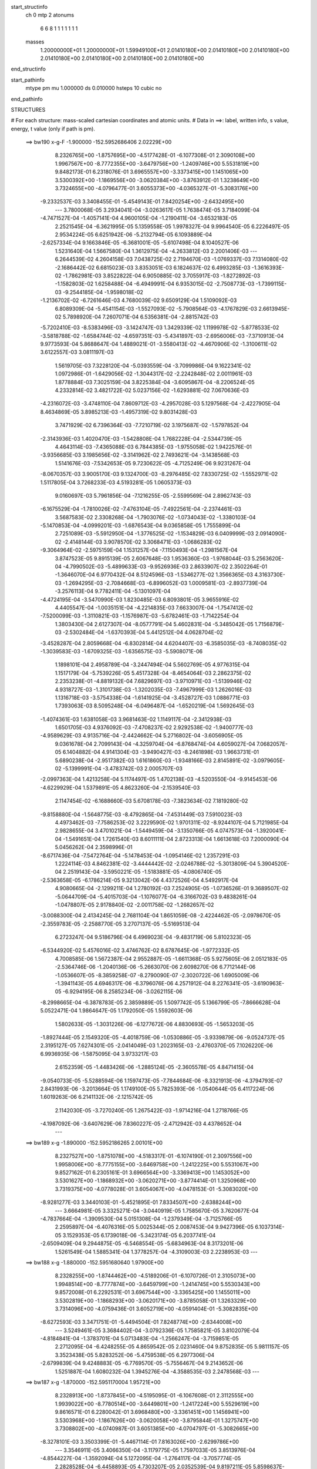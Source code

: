 start_structinfo
   ch         0
   mtp        2
   atonums
      6   6   8   1   1   1   1   1   1   1
   masses
     1.20000000E+01  1.20000000E+01  1.59949100E+01  2.01410180E+00  2.01410180E+00
     2.01410180E+00  2.01410180E+00  2.01410180E+00  2.01410180E+00  2.01410180E+00
end_structinfo

start_pathinfo
   mtype      pm
   mu         1.000000
   ds         0.010000
   hsteps     10
   cubic      no
end_pathinfo

STRUCTURES

# For each structure: mass-scaled cartesian coordinates and atomic units.
# Data in ==>: label, written info, s value, energy, t value (only if path is pm).

 ==>   bw190         x-g-F     -1.900000   -152.5952686406  2.02229E+00
    8.2326765E+00   -1.8757695E+00   -4.5177428E-01   -6.1077308E-01    2.3090108E+00
    1.9967567E+00   -8.7772355E+00   -3.6479756E+00   -1.2409746E+00    5.5531819E+00
    9.8482173E-01    6.2318076E-01    3.6965557E+00   -3.3373415E+00    1.1451065E+00
    3.5300392E+00   -1.1869556E+00   -3.0620384E+00   -3.8763912E-01    1.3238649E+00
    3.7324655E+00   -4.0796477E-01    3.6055373E+00   -4.0365327E-01   -5.3083176E+00
   -9.2332537E-03    3.3408455E-01   -5.4549143E-01    7.8420254E+00   -2.6432495E+00
    ---
    3.7800068E-05    3.2934041E-04   -3.0263617E-05    1.7638474E-05    3.7184099E-04
   -4.7471527E-04   -1.4057141E-04    4.9600105E-04   -1.2190411E-04   -3.6532183E-05
    2.2521545E-04   -6.3621995E-05    5.1359558E-05    1.9978327E-04    9.9964540E-05
    6.2226497E-05    2.9534224E-05    6.6251942E-06   -5.2132794E-05    6.1093889E-04
   -2.6257334E-04    9.1663846E-05   -6.3681001E-05   -5.6107498E-04    8.1040527E-06
    1.5231640E-04    1.5667580E-04    1.3612975E-04   -4.2633812E-03    2.2001406E-03
    ---
    6.2644539E-02    4.2604158E-03    7.0438725E-02    2.7194670E-03   -1.0769337E-03
    7.1314080E-02   -2.1686442E-02    6.6815023E-03    3.8353051E-03    6.1824637E-02
    6.4993285E-03   -1.3616393E-02   -1.7862981E-03    3.8522822E-04    6.9050885E-02
    3.7055917E-03   -1.8272892E-03   -1.1582803E-02    1.6258488E-04   -6.4949991E-04
    6.9353015E-02   -2.7508773E-03   -1.7399115E-03   -9.2544185E-04   -1.9598018E-02
   -1.2136702E-02   -6.7261646E-03    4.7680039E-02    9.6509129E-04    1.5109092E-03
    6.8089309E-04   -5.4541154E-03   -1.5527093E-02   -5.7908564E-03   -4.1767829E-03
    2.6613945E-02    5.7898920E-04    7.2607071E-04    6.5356381E-04   -2.8815742E-03
   -5.7202410E-03   -8.5383496E-03   -3.1424747E-03    1.3429339E-02    1.1199978E-02
   -5.8778533E-02   -3.5818788E-02   -1.6584744E-02   -4.6597351E-03   -5.4341897E-03
   -2.6956006E-03   -7.3710913E-04    9.9773593E-04    5.8688647E-04    1.4889021E-01
   -3.5580413E-02   -4.4670906E-02   -1.3100611E-02    3.6122557E-03    3.0811197E-03
    1.5619705E-03    7.3228120E-04   -5.0393559E-04   -3.7099986E-04    9.1622341E-02
    1.0972986E-01   -1.6429056E-02   -1.3044317E-02   -2.2242848E-02    2.0011961E-03
    1.8778884E-03    7.3025159E-04    3.8225384E-04   -3.6095867E-04   -8.2206524E-05
    4.2332814E-02    3.4821722E-02    5.0237156E-02   -1.6293881E-02    7.0670636E-03
   -4.2316072E-03   -3.4748110E-04    7.8609712E-03   -4.2957028E-03    5.1297568E-04
   -2.4227905E-04    8.4634869E-05    3.8985213E-03   -1.4957319E-02    9.8031428E-03
    3.7471929E-02    6.7396364E-03   -7.7210719E-02    3.1975687E-02   -1.5797852E-04
   -2.3143936E-03    1.4020470E-03   -1.5428808E-04    1.7682228E-04   -2.5344739E-05
    4.4643114E-03   -7.4365088E-03    6.7844385E-03   -1.9755058E-02    1.9422576E-01
   -3.9356685E-03    3.1985656E-02   -3.3141962E-02    2.7493621E-04   -3.1438568E-03
    1.5141676E-03   -7.5342653E-05    9.7230622E-05   -4.7125249E-06    9.9231267E-04
   -8.0670357E-03    3.9005170E-03    9.1324700E-03   -8.2976485E-02    7.8330725E-02
   -1.5552971E-02    1.5117805E-04    3.7268233E-03    4.5193281E-05    1.0605373E-03
    9.0160697E-03    5.7961856E-04   -7.1216255E-05   -2.5599569E-04    2.8962743E-03
   -6.1675529E-04   -1.7810026E-02   -7.4763104E-05   -7.4922561E-04   -2.2374461E-03
    3.5687583E-02    2.3308268E-04   -1.7903076E-02   -1.0734043E-02   -1.3380103E-04
   -5.1470853E-04   -4.0999201E-03   -1.6876543E-04    9.0365858E-05    1.7555899E-04
    2.7251089E-03   -5.5912950E-04   -1.3776525E-02   -1.1534829E-03    6.0409999E-03
    2.0914090E-02   -2.4148144E-03    3.9078570E-02    3.3068471E-03   -1.0686283E-02
   -9.3064964E-02   -2.5975159E-04    1.1531257E-04   -7.1150493E-04   -1.2981567E-04
    3.8747523E-05    9.8915139E-05    2.6067648E-03    1.9536360E-03   -1.9768044E-03
    5.2563620E-04   -4.7990502E-03   -5.4899633E-03   -9.9526936E-03    2.8633907E-02
    2.3502264E-01   -1.3646070E-04    6.9770432E-04    8.5124596E-03   -1.5346277E-02
    1.3566365E-03    4.3163730E-03   -1.2694295E-03   -2.7084668E-03   -6.8996052E-03
    1.0009581E-03   -2.8937739E-04   -3.2576113E-04    9.7782411E-04   -5.1301097E-04
   -4.4724195E-04   -3.5470990E-03    1.8230485E-03    6.8093801E-05    3.9655916E-02
    4.4405547E-04   -1.0035151E-04   -4.2214835E-03    7.6633007E-04   -1.7547412E-02
   -7.5200099E-03   -1.3110821E-03   -1.1576987E-03   -5.6782461E-03   -1.7142254E-04
    1.3803430E-04    2.6127307E-04   -8.0577791E-04    5.4602831E-04   -5.3485042E-05
    1.7156879E-03   -2.5302484E-04   -1.6370393E-04    5.4412512E-04    4.0628704E-02
   -3.4528287E-04    2.8059668E-04   -6.8302814E-04    4.6204407E-03   -6.3585035E-03
   -8.7408035E-02   -1.3039583E-03   -1.6709325E-03   -1.6356575E-03   -5.5908071E-06
    1.1898101E-04    2.4958789E-04   -3.2447494E-04    5.5602769E-05    4.9776315E-04
    1.1517179E-04   -5.7539226E-05    5.4517328E-04   -8.4654064E-03    2.2862375E-02
    2.2353238E-01   -4.8819132E-04    7.6829697E-03   -3.9710971E-03   -1.5139946E-02
    4.9318727E-03   -1.3101738E-03   -1.3202035E-03   -7.4967999E-03    1.2626016E-03
    1.1316718E-03   -3.5754338E-04   -1.6141925E-04   -3.4528727E-03    1.0886771E-03
    1.7393063E-03    8.5095248E-04   -6.0496487E-04   -1.6520219E-04    1.5692645E-03
   -1.4074361E-03    1.6381058E-03    3.9681463E-02    1.1149117E-04   -2.3412938E-03
    1.6501705E-03    4.9376092E-03   -7.4708237E-02    2.9292538E-02   -1.9400777E-03
   -4.9589629E-03    4.9135716E-04   -2.4424662E-04    5.2716802E-04   -3.6056905E-05
    9.0361678E-04    2.7099143E-04   -4.3259704E-04   -6.8768474E-04    4.6059027E-04
    7.0682057E-05    6.1404882E-04    4.9141304E-03   -3.9490427E-03   -8.2461898E-03
    1.9663731E-01    5.6890238E-04   -2.9517382E-03    1.6161860E-03   -1.9348166E-03
    2.8145891E-02   -3.0979605E-02   -5.1399991E-04   -3.4783742E-03    2.0005707E-03
   -2.0997363E-04    1.4213258E-04    5.1174497E-05    1.4702138E-03   -4.5203550E-04
   -9.9145453E-06   -4.6229929E-04    1.5379891E-05    4.8623260E-04   -2.1539540E-03
    2.1147454E-02   -6.1688660E-03    5.6708178E-03   -7.3823634E-02    7.1819280E-02
   -9.8158880E-04   -1.5648775E-03   -8.4792865E-04   -7.4531449E-03    7.5910023E-03
    4.4973462E-03   -7.7586253E-02    3.2229590E-02    1.9701311E-02   -8.9244107E-04
    5.7121985E-04    2.9828655E-04    3.4701021E-04   -1.5449459E-04   -3.1350766E-05
    4.0747573E-04   -1.3920041E-04   -1.5491651E-04    1.7261540E-03    8.6011111E-04
    2.8723313E-04    1.6613618E-03    7.2000090E-04    5.0456262E-04    2.3598996E-01
   -8.6717436E-04   -7.5472764E-04   -5.1478453E-04   -1.0954146E-02    1.2357291E-03
    1.2224114E-03    4.8462381E-02   -3.4444442E-02   -2.0246788E-02   -5.3013809E-04
    5.3904520E-04    2.2519143E-04   -3.5950221E-05   -1.5183881E-05   -4.0806740E-05
   -2.5363658E-05   -6.1786214E-05    9.3213042E-06    4.4372526E-04    4.5492917E-04
    4.9080665E-04   -2.1299211E-04    1.2780192E-03    7.2524905E-05   -1.0736526E-01
    9.3689507E-02   -5.0644709E-04   -5.4015703E-04   -1.1076077E-04   -6.3166702E-03
    9.4838261E-04   -1.0478807E-05    2.9178840E-02   -2.0011758E-02   -1.2682657E-02
   -3.0088300E-04    2.4134245E-04    2.7681104E-04    1.8651059E-08   -2.4224462E-05
   -2.0978670E-05   -2.3559783E-05   -2.2588770E-05    3.2707137E-05   -5.5169513E-04
    6.2723247E-04    9.5186796E-04    6.4969023E-04   -9.4831719E-06    5.8102323E-05
   -6.5344920E-02    5.4576016E-02    3.4746762E-02    8.6787645E-06   -1.9772332E-05
    4.7008585E-06    1.5672387E-04    2.9552887E-05   -1.6611368E-05    5.9275605E-06
    2.0512183E-05   -2.5364746E-06   -1.2040136E-06   -5.2663070E-06    2.6098270E-06
    6.7712144E-06   -1.0536607E-05   -8.3859258E-07   -8.2790090E-07   -2.3020722E-06
    1.6905009E-06   -1.3941143E-05    4.6946317E-06   -6.3796076E-06    4.2571912E-04
    8.2276341E-05   -3.6190963E-05   -6.9294195E-06    8.2585234E-06   -3.0262115E-06
   -8.2998665E-04   -6.3878783E-05    2.3859889E-05    1.5097742E-05    5.1366799E-05
   -7.8666628E-04    5.0522471E-04    1.9864647E-05    1.1792050E-05    1.5592603E-06
    1.5802633E-05   -1.3031226E-06   -6.1277672E-06    4.8830693E-05   -1.5653203E-05
   -1.8927444E-05    2.1549320E-05   -4.4018759E-06   -1.0530886E-05   -3.9339879E-06
   -9.0524737E-05    2.3195127E-05    7.6274301E-05   -2.0414049E-03    1.2023165E-03
   -2.4760370E-05    7.1026220E-06    6.9936935E-06   -1.5875095E-04    3.9733217E-03
    2.6152359E-05   -1.4483426E-06   -1.2885124E-05   -2.3605578E-05    4.8471415E-04
   -9.0540733E-05   -5.5288594E-06    1.1597473E-05   -7.7844684E-06   -8.3321913E-06
   -4.3794793E-07    2.8431993E-06   -3.2013664E-05    1.1749100E-05    5.7825393E-06
   -1.0540644E-05    6.4117224E-06    1.6019263E-06    6.2141132E-06   -2.1215742E-05
    2.1142030E-05   -3.7270240E-05    1.2675422E-03   -1.9714216E-04    1.2718766E-05
   -4.1987092E-06   -3.6407629E-06    7.8360227E-05   -2.4712942E-03    4.4378652E-04
    ---
 ==>   bw189           x-g     -1.890000   -152.5952186265  2.00101E+00
    8.2327527E+00   -1.8751078E+00   -4.5183317E-01   -6.1074190E-01    2.3097556E+00
    1.9958006E+00   -8.7775155E+00   -3.6469758E+00   -1.2412225E+00    5.5531067E+00
    9.8527162E-01    6.2305161E-01    3.6966564E+00   -3.3369413E+00    1.1453052E+00
    3.5301627E+00   -1.1868932E+00   -3.0620271E+00   -3.8774414E-01    1.3250968E+00
    3.7319375E+00   -4.0778028E-01    3.6054067E+00   -4.0478153E-01   -5.3083020E+00
   -8.9281277E-03    3.3440103E-01   -5.4521895E-01    7.8334507E+00   -2.6388244E+00
    ---
    3.6664981E-05    3.3325271E-04   -3.0440919E-05    1.7585670E-05    3.7620677E-04
   -4.7837664E-04   -1.3909530E-04    5.0151308E-04   -1.2379349E-04   -3.7125766E-05
    2.2595897E-04   -6.4076316E-05    5.0025344E-05    2.0087453E-04    9.9427396E-05
    6.1037314E-05    3.1529353E-05    6.1739018E-06   -5.3423174E-05    6.2037741E-04
   -2.6509409E-04    9.2944875E-05   -6.5468554E-05   -5.6834963E-04    8.3173201E-06
    1.5261549E-04    1.5885341E-04    1.3778257E-04   -4.3109003E-03    2.2238953E-03
    ---
 ==>   bw188           x-g     -1.880000   -152.5951680640  1.97900E+00
    8.2328255E+00   -1.8744462E+00   -4.5189206E-01   -6.1070726E-01    2.3105073E+00
    1.9948514E+00   -8.7777874E+00   -3.6459799E+00   -1.2414745E+00    5.5530343E+00
    9.8572008E-01    6.2292531E-01    3.6967544E+00   -3.3365425E+00    1.1455011E+00
    3.5302819E+00   -1.1868293E+00   -3.0620171E+00   -3.8785058E-01    1.3263329E+00
    3.7314096E+00   -4.0759436E-01    3.6052719E+00   -4.0591404E-01   -5.3082835E+00
   -8.6272593E-03    3.3471751E-01   -5.4494504E-01    7.8248774E+00   -2.6344008E+00
    ---
    3.5249461E-05    3.3684402E-04   -3.0792336E-05    1.7585821E-05    3.8102079E-04
   -4.8184841E-04   -1.3783701E-04    5.0713483E-04   -1.2566247E-04   -3.7159851E-05
    2.2712095E-04   -6.4248255E-05    4.8659542E-05    2.0231460E-04    9.8752835E-05
    5.9811157E-05    3.3523438E-05    5.8283252E-06   -5.4759538E-05    6.2977306E-04
   -2.6799839E-04    9.4248883E-05   -6.7769570E-05   -5.7556467E-04    9.2143652E-06
    1.5251887E-04    1.6080232E-04    1.3945276E-04   -4.3588535E-03    2.2478568E-03
    ---
 ==>   bw187           x-g     -1.870000   -152.5951170004  1.95721E+00
    8.2328913E+00   -1.8737845E+00   -4.5195095E-01   -6.1067608E-01    2.3112555E+00
    1.9939022E+00   -8.7780514E+00   -3.6449801E+00   -1.2417224E+00    5.5529619E+00
    9.8616571E-01    6.2280042E-01    3.6968480E+00   -3.3361451E+00    1.1456941E+00
    3.5303968E+00   -1.1867626E+00   -3.0620058E+00   -3.8795844E-01    1.3275747E+00
    3.7308802E+00   -4.0740987E-01    3.6051385E+00   -4.0704797E-01   -5.3082665E+00
   -8.3278101E-03    3.3503399E-01   -5.4467114E-01    7.8163026E+00   -2.6299786E+00
    ---
    3.3546911E-05    3.4066350E-04   -3.1179775E-05    1.7597033E-05    3.8513976E-04
   -4.8544227E-04   -1.3592094E-04    5.1272095E-04   -1.2764117E-04   -3.7057774E-05
    2.2828528E-04   -6.4458893E-05    4.7303207E-05    2.0352539E-04    9.8197211E-05
    5.8598637E-05    3.5562187E-05    5.5888034E-06   -5.6085632E-05    6.3943162E-04
   -2.7065800E-04    9.5462405E-05   -6.9023423E-05   -5.8320877E-04    8.8290872E-06
    1.5310558E-04    1.6316784E-04    1.4114616E-04   -4.4073778E-03    2.2720948E-03
    ---
 ==>   bw186           x-g     -1.860000   -152.5950653150  1.93576E+00
    8.2329571E+00   -1.8731229E+00   -4.5200984E-01   -6.1063798E-01    2.3120072E+00
    1.9929600E+00   -8.7783154E+00   -3.6439842E+00   -1.2419704E+00    5.5528895E+00
    9.8660849E-01    6.2267411E-01    3.6969389E+00   -3.3357506E+00    1.1458828E+00
    3.5305090E+00   -1.1866902E+00   -3.0619958E+00   -3.8806772E-01    1.3288207E+00
    3.7303523E+00   -4.0722537E-01    3.6050037E+00   -4.0818475E-01   -5.3082481E+00
   -8.0297801E-03    3.3535047E-01   -5.4439582E-01    7.8077264E+00   -2.6255593E+00
    ---
    3.1956645E-05    3.4445993E-04   -3.1604134E-05    1.8057496E-05    3.8975704E-04
   -4.8874197E-04   -1.3460183E-04    5.1831513E-04   -1.2961807E-04   -3.7300814E-05
    2.2932005E-04   -6.4817057E-05    4.5897112E-05    2.0475682E-04    9.7553496E-05
    5.7378524E-05    3.7654081E-05    5.5442816E-06   -5.7556078E-05    6.4906570E-04
   -2.7367804E-04    9.6583224E-05   -7.0448415E-05   -5.9087188E-04    9.3832094E-06
    1.5308913E-04    1.6517051E-04    1.4285132E-04   -4.4562303E-03    2.2964828E-03
    ---
 ==>   bw185           x-g     -1.850000   -152.5950130584  1.91458E+00
    8.2330160E+00   -1.8724612E+00   -4.5206872E-01   -6.1060334E-01    2.3127589E+00
    1.9920178E+00   -8.7785713E+00   -3.6429844E+00   -1.2422224E+00    5.5528172E+00
    9.8704702E-01    6.2255064E-01    3.6970240E+00   -3.3353561E+00    1.1460673E+00
    3.5306168E+00   -1.1866150E+00   -3.0619845E+00   -3.8817842E-01    1.3300739E+00
    3.7298243E+00   -4.0703946E-01    3.6048646E+00   -4.0932436E-01   -5.3082296E+00
   -7.7374268E-03    3.3566979E-01   -5.4411907E-01    7.7991503E+00   -2.6211399E+00
    ---
    3.0319663E-05    3.4809917E-04   -3.2075221E-05    1.8123482E-05    3.9458234E-04
   -4.9237994E-04   -1.3295861E-04    5.2405702E-04   -1.3157095E-04   -3.7295455E-05
    2.3047010E-04   -6.5037611E-05    4.4427008E-05    2.0633104E-04    9.6778083E-05
    5.6038501E-05    3.9772971E-05    5.6052100E-06   -5.8913142E-05    6.5880326E-04
   -2.7650482E-04    9.7823006E-05   -7.2654195E-05   -5.9824771E-04    9.7874546E-06
    1.5316646E-04    1.6724798E-04    1.4457307E-04   -4.5055246E-03    2.3210761E-03
    ---
 ==>   bw184           x-g     -1.840000   -152.5949602347  1.89368E+00
    8.2330749E+00   -1.8717961E+00   -4.5212761E-01   -6.1057216E-01    2.3135141E+00
    1.9910790E+00   -8.7788233E+00   -3.6419886E+00   -1.2424703E+00    5.5527448E+00
    9.8748555E-01    6.2242717E-01    3.6971077E+00   -3.3349658E+00    1.1462490E+00
    3.5307204E+00   -1.1865370E+00   -3.0619760E+00   -3.8829053E-01    1.3313313E+00
    3.7292978E+00   -4.0685213E-01    3.6047255E+00   -4.1046397E-01   -5.3082083E+00
   -7.4479120E-03    3.3598910E-01   -5.4384233E-01    7.7905727E+00   -2.6167220E+00
    ---
    2.8884354E-05    3.5238618E-04   -3.2436305E-05    1.8099301E-05    3.9928229E-04
   -4.9604137E-04   -1.3136224E-04    5.2988306E-04   -1.3350814E-04   -3.7827866E-05
    2.3112882E-04   -6.5462942E-05    4.2924683E-05    2.0721853E-04    9.6316433E-05
    5.4717431E-05    4.1704981E-05    5.0816693E-06   -6.0350145E-05    6.6874408E-04
   -2.7909413E-04    9.9192271E-05   -7.4611579E-05   -6.0576085E-04    1.0534071E-05
    1.5308610E-04    1.6923447E-04    1.4631381E-04   -4.5552603E-03    2.3458802E-03
    ---
 ==>   bw183           x-g     -1.830000   -152.5949068343  1.87305E+00
    8.2331268E+00   -1.8711345E+00   -4.5218650E-01   -6.1053752E-01    2.3142658E+00
    1.9901506E+00   -8.7790712E+00   -3.6409927E+00   -1.2427223E+00    5.5526724E+00
    9.8791983E-01    6.2230370E-01    3.6971858E+00   -3.3345769E+00    1.1464292E+00
    3.5308226E+00   -1.1864561E+00   -3.0619689E+00   -3.8840549E-01    1.3325944E+00
    3.7287727E+00   -4.0666479E-01    3.6045850E+00   -4.1160641E-01   -5.3081856E+00
   -7.1612355E-03    3.3630842E-01   -5.4356701E-01    7.7819965E+00   -2.6123055E+00
    ---
    2.7261844E-05    3.5632676E-04   -3.2911853E-05    1.8241015E-05    4.0397626E-04
   -4.9935900E-04   -1.2991767E-04    5.3574658E-04   -1.3547626E-04   -3.8042447E-05
    2.3215285E-04   -6.5850565E-05    4.1306362E-05    2.0842580E-04    9.5730634E-05
    5.3481685E-05    4.3766607E-05    4.7203034E-06   -6.1848476E-05    6.7878046E-04
   -2.8202180E-04    1.0048213E-04   -7.6048979E-05   -6.1356712E-04    1.1595566E-05
    1.5278462E-04    1.7109056E-04    1.4807301E-04   -4.6054505E-03    2.3708979E-03
    ---
 ==>   bw182           x-g     -1.820000   -152.5948528369  1.85268E+00
    8.2331788E+00   -1.8704728E+00   -4.5224539E-01   -6.1050634E-01    2.3150175E+00
    1.9892222E+00   -8.7793072E+00   -3.6399929E+00   -1.2429702E+00    5.5526000E+00
    9.8835126E-01    6.2218023E-01    3.6972610E+00   -3.3341881E+00    1.1466066E+00
    3.5309219E+00   -1.1863738E+00   -3.0619604E+00   -3.8852186E-01    1.3338603E+00
    3.7282476E+00   -4.0647604E-01    3.6044431E+00   -4.1275170E-01   -5.3081643E+00
   -6.8759782E-03    3.3662774E-01   -5.4329027E-01    7.7734175E+00   -2.6078889E+00
    ---
    2.5797052E-05    3.6021575E-04   -3.3325108E-05    1.8094903E-05    4.0870938E-04
   -5.0293370E-04   -1.2788349E-04    5.4164777E-04   -1.3746361E-04   -3.8525676E-05
    2.3295471E-04   -6.6349271E-05    3.9597276E-05    2.0994449E-04    9.4995174E-05
    5.2165609E-05    4.5883979E-05    4.4645400E-06   -6.3347339E-05    6.8882320E-04
   -2.8481017E-04    1.0175160E-04   -7.7735882E-05   -6.2134911E-04    1.1754794E-05
    1.5297174E-04    1.7324880E-04    1.4985118E-04   -4.6561070E-03    2.3961346E-03
    ---
 ==>   bw181           x-g     -1.810000   -152.5947982572  1.83258E+00
    8.2332238E+00   -1.8698112E+00   -4.5230428E-01   -6.1047170E-01    2.3157727E+00
    1.9882973E+00   -8.7795392E+00   -3.6389970E+00   -1.2432262E+00    5.5525305E+00
    9.8877985E-01    6.2205960E-01    3.6973306E+00   -3.3338006E+00    1.1467783E+00
    3.5310156E+00   -1.1862872E+00   -3.0619547E+00   -3.8863965E-01    1.3351319E+00
    3.7277211E+00   -4.0628871E-01    3.6042984E+00   -4.1389699E-01   -5.3081430E+00
   -6.5949785E-03    3.3694564E-01   -5.4301352E-01    7.7648385E+00   -2.6034738E+00
    ---
    2.4011569E-05    3.6402350E-04   -3.3640276E-05    1.8154373E-05    4.1366655E-04
   -5.0630906E-04   -1.2598650E-04    5.4749993E-04   -1.3955614E-04   -3.8435108E-05
    2.3418804E-04   -6.6604338E-05    3.7830375E-05    2.1154423E-04    9.4169480E-05
    5.0835547E-05    4.7855017E-05    3.7146140E-06   -6.4845740E-05    6.9904243E-04
   -2.8792912E-04    1.0301586E-04   -7.9655729E-05   -6.2906295E-04    1.2066280E-05
    1.5308260E-04    1.7536993E-04    1.5164743E-04   -4.7072074E-03    2.4215820E-03
    ---
 ==>   bw180         x-g-F     -1.800000   -152.5947430817  1.81273E+00
    8.2332654E+00   -1.8691496E+00   -4.5236317E-01   -6.1044052E-01    2.3165244E+00
    1.9873759E+00   -8.7797671E+00   -3.6379972E+00   -1.2434782E+00    5.5524595E+00
    9.8920703E-01    6.2193897E-01    3.6973973E+00   -3.3334175E+00    1.1469472E+00
    3.5311079E+00   -1.1861992E+00   -3.0619476E+00   -3.8875745E-01    1.3364077E+00
    3.7271960E+00   -4.0610137E-01    3.6041536E+00   -4.1504511E-01   -5.3081189E+00
   -6.3182363E-03    3.3726496E-01   -5.4273820E-01    7.7562581E+00   -2.5990601E+00
    ---
    2.1990812E-05    3.6793960E-04   -3.4242008E-05    1.8218971E-05    4.1844925E-04
   -5.0992009E-04   -1.2421287E-04    5.5367785E-04   -1.4146885E-04   -3.8225976E-05
    2.3545074E-04   -6.6889479E-05    3.6132008E-05    2.1288095E-04    9.3426882E-05
    4.9499791E-05    4.9944215E-05    3.6929587E-06   -6.6378137E-05    7.0935280E-04
   -2.9085413E-04    1.0425905E-04   -8.1282835E-05   -6.3686806E-04    1.3141933E-05
    1.5263439E-04    1.7715775E-04    1.5346256E-04   -4.7587737E-03    2.4472468E-03
    ---
    6.2648317E-02    4.2394779E-03    7.0458739E-02    2.7172675E-03   -1.0779577E-03
    7.1309022E-02   -2.1707825E-02    6.6943789E-03    3.8258155E-03    6.1859082E-02
    6.5147911E-03   -1.3621702E-02   -1.7881878E-03    4.0370233E-04    6.9050886E-02
    3.6953750E-03   -1.8269778E-03   -1.1576478E-02    1.4043566E-04   -6.4338744E-04
    6.9377190E-02   -2.7467308E-03   -1.7409559E-03   -9.2032976E-04   -1.9618977E-02
   -1.2158575E-02   -6.7141391E-03    4.7674147E-02    9.6666018E-04    1.5144586E-03
    6.7968193E-04   -5.4785380E-03   -1.5534621E-02   -5.7929707E-03   -4.1335701E-03
    2.6614610E-02    5.7769478E-04    7.2651308E-04    6.5109197E-04   -2.8633302E-03
   -5.7110939E-03   -8.5245438E-03   -3.2067164E-03    1.3446888E-02    1.1217301E-02
   -5.8736234E-02   -3.5832941E-02   -1.6557098E-02   -4.6646623E-03   -5.4405775E-03
   -2.6948333E-03   -7.3561494E-04    9.9943875E-04    5.8664126E-04    1.4879041E-01
   -3.5595771E-02   -4.4725344E-02   -1.3095992E-02    3.6125182E-03    3.0849378E-03
    1.5610138E-03    7.3150343E-04   -5.0508233E-04   -3.7075039E-04    9.1659127E-02
    1.0986675E-01   -1.6401465E-02   -1.3038254E-02   -2.2227177E-02    1.9975992E-03
    1.8743750E-03    7.2723878E-04    3.8144166E-04   -3.6012190E-04   -8.1273510E-05
    4.2261644E-02    3.4809809E-02    5.0199253E-02   -1.6295456E-02    7.0798026E-03
   -4.2460829E-03   -3.4822323E-04    7.8593934E-03   -4.3064972E-03    5.1454065E-04
   -2.4362382E-04    8.4773678E-05    3.9001495E-03   -1.4941336E-02    9.8116393E-03
    3.7475869E-02    6.7511459E-03   -7.7160491E-02    3.2014073E-02   -1.5684304E-04
   -2.3146758E-03    1.4056571E-03   -1.5403237E-04    1.7776440E-04   -2.5506982E-05
    4.4692266E-03   -7.4398742E-03    6.7975802E-03   -1.9791017E-02    1.9409291E-01
   -3.9484494E-03    3.2020903E-02   -3.3195032E-02    2.7348062E-04   -3.1357285E-03
    1.5170224E-03   -7.5136888E-05    9.7352224E-05   -4.8311314E-06    9.9299597E-04
   -8.0616619E-03    3.9039944E-03    9.1758647E-03   -8.3078710E-02    7.8460209E-02
   -1.5554594E-02    1.5651034E-04    3.7482021E-03    4.0848004E-05    1.0741035E-03
    9.0202793E-03    5.7806954E-04   -7.2041729E-05   -2.5554104E-04    2.8986080E-03
   -6.3124728E-04   -1.7804938E-02   -7.4652531E-05   -7.5189615E-04   -2.2438493E-03
    3.5700241E-02    2.3766003E-04   -1.7918770E-02   -1.0781538E-02   -1.3048042E-04
   -5.2106511E-04   -4.1000884E-03   -1.6783298E-04    9.0462537E-05    1.7506973E-04
    2.7324601E-03   -5.6855305E-04   -1.3785292E-02   -1.1615758E-03    6.0526435E-03
    2.0903769E-02   -2.4362230E-03    3.9126262E-02    3.3293472E-03   -1.0738796E-02
   -9.3045108E-02   -2.5890076E-04    1.1300607E-04   -7.0643035E-04   -1.2921989E-04
    3.9052544E-05    9.8469649E-05    2.6052248E-03    1.9524855E-03   -1.9734612E-03
    5.3065045E-04   -4.8081518E-03   -5.5007953E-03   -1.0011861E-02    2.8772233E-02
    2.3497052E-01   -1.3343713E-04    7.1157775E-04    8.5057522E-03   -1.5355628E-02
    1.3666806E-03    4.3476410E-03   -1.2674456E-03   -2.7181973E-03   -6.8920787E-03
    1.0029293E-03   -2.8895538E-04   -3.2445423E-04    9.7545819E-04   -5.1222323E-04
   -4.4697081E-04   -3.5471233E-03    1.8246706E-03    6.5143846E-05    3.9658950E-02
    4.3981302E-04   -1.0875244E-04   -4.2226818E-03    7.7642379E-04   -1.7585480E-02
   -7.7490828E-03   -1.3045541E-03   -1.1695001E-03   -5.6751231E-03   -1.7360164E-04
    1.4007183E-04    2.6267594E-04   -8.0774299E-04    5.4551020E-04   -5.0988587E-05
    1.7153600E-03   -2.5265878E-04   -1.6044672E-04    5.1539927E-04    4.0717678E-02
   -3.4950703E-04    2.8372058E-04   -6.6569115E-04    4.6502773E-03   -6.5873825E-03
   -8.7365692E-02   -1.2986646E-03   -1.6641658E-03   -1.6205969E-03   -3.9940159E-06
    1.1851154E-04    2.4920821E-04   -3.2030891E-04    5.3763376E-05    4.9552069E-04
    1.0961383E-04   -5.5845854E-05    5.4549891E-04   -8.5477586E-03    2.3435484E-02
    2.2341101E-01   -5.0101890E-04    7.6926492E-03   -3.9876139E-03   -1.5108547E-02
    4.8926301E-03   -1.3020735E-03   -1.3351588E-03   -7.5105368E-03    1.2762846E-03
    1.1307143E-03   -3.5721301E-04   -1.6093801E-04   -3.4557931E-03    1.0916175E-03
    1.7354836E-03    8.5466926E-04   -6.0601256E-04   -1.6538486E-04    1.5711295E-03
   -1.4133358E-03    1.6461291E-03    3.9635653E-02    1.2702263E-04   -2.3650373E-03
    1.6640380E-03    4.9036929E-03   -7.4474195E-02    2.9407705E-02   -1.9645746E-03
   -4.9826741E-03    5.0012195E-04   -2.4810592E-04    5.2867966E-04   -3.6695159E-05
    9.0693636E-04    2.7362304E-04   -4.3368883E-04   -6.9402205E-04    4.6396852E-04
    7.3378963E-05    6.1622660E-04    4.9608973E-03   -3.9869376E-03   -8.1360828E-03
    1.9617249E-01    5.7122512E-04   -2.9405103E-03    1.6177088E-03   -1.9272969E-03
    2.8259010E-02   -3.1121522E-02   -5.1734480E-04   -3.4660705E-03    2.0107187E-03
   -2.0707707E-04    1.4043771E-04    5.0106017E-05    1.4717073E-03   -4.5514367E-04
   -5.9995004E-06   -4.5803948E-04    1.1017001E-05    4.8720233E-04   -2.1466550E-03
    2.1126204E-02   -6.2427830E-03    5.6496285E-03   -7.4160003E-02    7.2172243E-02
   -9.8072745E-04   -1.5669233E-03   -8.4580180E-04   -7.4611990E-03    7.5877167E-03
    4.5117403E-03   -7.7517972E-02    3.2184507E-02    1.9819626E-02   -8.9298762E-04
    5.7179501E-04    2.9741077E-04    3.4676435E-04   -1.5450399E-04   -3.1207189E-05
    4.0768243E-04   -1.3920065E-04   -1.5485842E-04    1.7334678E-03    8.6631968E-04
    2.8480888E-04    1.6530288E-03    7.2423709E-04    4.9673442E-04    2.3581769E-01
   -8.6369194E-04   -7.5528502E-04   -5.1157009E-04   -1.0949685E-02    1.2350802E-03
    1.2388063E-03    4.8408319E-02   -3.4409071E-02   -2.0331440E-02   -5.2941136E-04
    5.3808124E-04    2.2394320E-04   -3.5199341E-05   -1.5751642E-05   -4.0919080E-05
   -2.5897045E-05   -6.1342028E-05    9.5421091E-06    4.3911655E-04    4.6052693E-04
    4.8872630E-04   -2.1008481E-04    1.2737533E-03    6.5528112E-05   -1.0723235E-01
    9.3592658E-02   -5.0969870E-04   -5.4053621E-04   -1.0951406E-04   -6.3210454E-03
    9.3187339E-04   -1.1632279E-05    2.9318159E-02   -2.0071087E-02   -1.2782048E-02
   -3.0171730E-04    2.4188215E-04    2.7646412E-04    1.5387337E-07   -2.4136713E-05
   -2.0666632E-05   -2.4395434E-05   -2.2281775E-05    3.2625416E-05   -5.5799087E-04
    6.3241804E-04    9.5644400E-04    6.4816791E-04   -1.0513307E-05    5.6095747E-05
   -6.5708956E-02    5.4778576E-02    3.5022289E-02    9.5264498E-06   -2.2465953E-05
    5.4947485E-06    1.8006967E-04    3.6255781E-05   -1.9300490E-05    6.5436846E-06
    2.3126960E-05   -2.9313840E-06   -6.9917287E-07   -5.3908921E-06    3.1875364E-06
    8.0386011E-06   -1.2738049E-05   -6.4778350E-07   -8.5123993E-07   -2.7302725E-06
    1.0450198E-06   -1.5861019E-05    4.5890128E-06   -7.6652690E-06    4.7476263E-04
    8.5180652E-05   -3.7043082E-05   -7.5671102E-06    9.1878594E-06   -3.6331430E-06
   -9.3903292E-04   -7.0457565E-05    3.0504473E-05    1.4252952E-05    5.8374113E-05
   -9.4477323E-04    5.9025796E-04    2.5586937E-05    1.9715014E-05    2.1007553E-06
    1.7386438E-05   -1.1346007E-06   -6.6462605E-06    5.1399677E-05   -1.7203326E-05
   -1.9325271E-05    2.3515370E-05   -4.8480278E-06   -1.1865139E-05   -6.7305937E-06
   -8.7230321E-05    2.2641897E-05    7.7872186E-05   -2.0725522E-03    1.2376175E-03
   -2.8500261E-05    6.8141554E-06    7.8872129E-06   -1.7686756E-04    4.3503451E-03
    2.8321718E-05   -3.5100981E-06   -1.2990276E-05   -2.6605617E-05    5.7750642E-04
   -1.0886043E-04   -7.7864519E-06    9.8659403E-06   -9.0357258E-06   -9.1110895E-06
   -7.0703406E-07    3.0333769E-06   -3.3970106E-05    1.2963053E-05    5.3364836E-06
   -1.1384203E-05    7.1507252E-06    1.7822300E-06    8.1976226E-06   -3.2712022E-05
    2.6533648E-05   -3.7667191E-05    1.3008027E-03   -1.6347210E-04    1.4624357E-05
   -4.0806397E-06   -4.0896630E-06    8.6713841E-05   -2.7112779E-03    4.5352514E-04
    ---
 ==>   bw179           x-g     -1.790000   -152.5946873118  1.79399E+00
    8.2333035E+00   -1.8684879E+00   -4.5242206E-01   -6.1040588E-01    2.3172761E+00
    1.9864579E+00   -8.7799871E+00   -3.6370014E+00   -1.2437341E+00    5.5523900E+00
    9.8962995E-01    6.2181834E-01    3.6974611E+00   -3.3330343E+00    1.1471133E+00
    3.5311959E+00   -1.1861084E+00   -3.0619391E+00   -3.8887808E-01    1.3376907E+00
    3.7266723E+00   -4.0591404E-01    3.6040060E+00   -4.1619608E-01   -5.3080948E+00
   -6.0443325E-03    3.3758427E-01   -5.4246146E-01    7.7476791E+00   -2.5946479E+00
    ---
    2.0168900E-05    3.7179791E-04   -3.4890789E-05    1.8222203E-05    4.2333869E-04
   -5.1348902E-04   -1.2223324E-04    5.5978441E-04   -1.4351850E-04   -3.8305419E-05
    2.3649990E-04   -6.7281154E-05    3.4304693E-05    2.1454317E-04    9.2547010E-05
    4.8154743E-05    5.2056765E-05    3.7738717E-06   -6.7948703E-05    7.1984117E-04
   -2.9350175E-04    1.0547072E-04   -8.2975377E-05   -6.4480815E-04    1.3779448E-05
    1.5247221E-04    1.7912896E-04    1.5529626E-04   -4.8107924E-03    2.4731250E-03
    ---
 ==>   bw178           x-g     -1.780000   -152.5946309368  1.77463E+00
    8.2333382E+00   -1.8678228E+00   -4.5248095E-01   -6.1037470E-01    2.3180313E+00
    1.9855434E+00   -8.7801991E+00   -3.6360015E+00   -1.2439901E+00    5.5523233E+00
    9.9005145E-01    6.2169771E-01    3.6975207E+00   -3.3326511E+00    1.1472765E+00
    3.5312810E+00   -1.1860133E+00   -3.0619334E+00   -3.8900155E-01    1.3389779E+00
    3.7261472E+00   -4.0572529E-01    3.6038584E+00   -4.1734846E-01   -5.3080707E+00
   -5.7746863E-03    3.3790359E-01   -5.4218472E-01    7.7391001E+00   -2.5902385E+00
    ---
    1.8023145E-05    3.7595507E-04   -3.5306125E-05    1.8304665E-05    4.2796699E-04
   -5.1701869E-04   -1.2002268E-04    5.6596135E-04   -1.4555252E-04   -3.8120640E-05
    2.3754403E-04   -6.7671914E-05    3.2442952E-05    2.1605080E-04    9.1744220E-05
    4.6874661E-05    5.4036787E-05    3.2434080E-06   -6.9584964E-05    7.3040101E-04
   -2.9651649E-04    1.0670493E-04   -8.4398435E-05   -6.5285645E-04    1.4092767E-05
    1.5243454E-04    1.8118103E-04    1.5714882E-04   -4.8632746E-03    2.4992213E-03
    ---
 ==>   bw177           x-g     -1.770000   -152.5945739428  1.75552E+00
    8.2333693E+00   -1.8671542E+00   -4.5253984E-01   -6.1034353E-01    2.3187830E+00
    1.9846323E+00   -8.7804030E+00   -3.6350057E+00   -1.2442460E+00    5.5522566E+00
    9.9046727E-01    6.2157707E-01    3.6975747E+00   -3.3322722E+00    1.1474383E+00
    3.5313619E+00   -1.1859168E+00   -3.0619277E+00   -3.8912502E-01    1.3402679E+00
    3.7256221E+00   -4.0553796E-01    3.6037080E+00   -4.1850226E-01   -5.3080465E+00
   -5.5064593E-03    3.3822291E-01   -5.4190656E-01    7.7305182E+00   -2.5858305E+00
    ---
    1.6226575E-05    3.8056738E-04   -3.5858540E-05    1.8235226E-05    4.3279427E-04
   -5.2041739E-04   -1.1763240E-04    5.7216050E-04   -1.4763086E-04   -3.8505699E-05
    2.3815736E-04   -6.8280382E-05    3.0508202E-05    2.1691411E-04    9.1250238E-05
    4.5477808E-05    5.6026052E-05    2.8630602E-06   -7.1178695E-05    7.4097511E-04
   -2.9996576E-04    1.0793932E-04   -8.6085548E-05   -6.6087669E-04    1.4118124E-05
    1.5252694E-04    1.8331420E-04    1.5901827E-04   -4.9162306E-03    2.5255416E-03
    ---
 ==>   bw176           x-g     -1.760000   -152.5945163336  1.73665E+00
    8.2333970E+00   -1.8664926E+00   -4.5259873E-01   -6.1030889E-01    2.3195347E+00
    1.9837282E+00   -8.7806070E+00   -3.6340058E+00   -1.2445060E+00    5.5521899E+00
    9.9088026E-01    6.2145928E-01    3.6976257E+00   -3.3318947E+00    1.1475958E+00
    3.5314400E+00   -1.1858174E+00   -3.0619249E+00   -3.8925132E-01    1.3415651E+00
    3.7250984E+00   -4.0535062E-01    3.6035590E+00   -4.1965748E-01   -5.3080224E+00
   -5.2424899E-03    3.3854223E-01   -5.4162981E-01    7.7219364E+00   -2.5814210E+00
    ---
    1.4167230E-05    3.8464030E-04   -3.6272226E-05    1.8379135E-05    4.3758948E-04
   -5.2374726E-04   -1.1552867E-04    5.7847883E-04   -1.4970548E-04   -3.8444034E-05
    2.3916281E-04   -6.8666463E-05    2.8526665E-05    2.1859873E-04    9.0459377E-05
    4.4148064E-05    5.8043668E-05    2.0004255E-06   -7.2855859E-05    7.5181321E-04
   -3.0308539E-04    1.0908891E-04   -8.7278583E-05   -6.6913512E-04    1.4750733E-05
    1.5215107E-04    1.8517483E-04    1.6090980E-04   -4.9696591E-03    2.5520827E-03
    ---
 ==>   bw175           x-g     -1.750000   -152.5944581095  1.71802E+00
    8.2334213E+00   -1.8658309E+00   -4.5265762E-01   -6.1027771E-01    2.3202899E+00
    1.9828241E+00   -8.7808030E+00   -3.6330100E+00   -1.2447620E+00    5.5521218E+00
    9.9129040E-01    6.2134149E-01    3.6976712E+00   -3.3315186E+00    1.1477519E+00
    3.5315152E+00   -1.1857167E+00   -3.0619235E+00   -3.8937905E-01    1.3428665E+00
    3.7245762E+00   -4.0516045E-01    3.6034085E+00   -4.2081412E-01   -5.3079983E+00
   -4.9827780E-03    3.3886155E-01   -5.4135165E-01    7.7133545E+00   -2.5770144E+00
    ---
    1.2313011E-05    3.8886590E-04   -3.6715237E-05    1.8393505E-05    4.4240538E-04
   -5.2730629E-04   -1.1320372E-04    5.8482955E-04   -1.5174712E-04   -3.8669385E-05
    2.4000135E-04   -6.9210954E-05    2.6397752E-05    2.2013367E-04    8.9721254E-05
    4.2744548E-05    6.0100320E-05    1.2579537E-06   -7.4631093E-05    7.6273050E-04
   -3.0604812E-04    1.1033238E-04   -8.8444022E-05   -6.7733348E-04    1.5069680E-05
    1.5190039E-04    1.8712042E-04    1.6281945E-04   -5.0235565E-03    2.5788453E-03
    ---
 ==>   bw174           x-g     -1.740000   -152.5943992616  1.69963E+00
    8.2334421E+00   -1.8651693E+00   -4.5271651E-01   -6.1024307E-01    2.3210416E+00
    1.9819234E+00   -8.7809909E+00   -3.6320141E+00   -1.2450179E+00    5.5520551E+00
    9.9169771E-01    6.2122228E-01    3.6977137E+00   -3.3311439E+00    1.1479038E+00
    3.5315875E+00   -1.1856116E+00   -3.0619206E+00   -3.8950820E-01    1.3441721E+00
    3.7240525E+00   -4.0497170E-01    3.6032553E+00   -4.2197218E-01   -5.3079742E+00
   -4.7259045E-03    3.3918086E-01   -5.4107207E-01    7.7047713E+00   -2.5726107E+00
    ---
    1.0229870E-05    3.9300304E-04   -3.7106710E-05    1.8452467E-05    4.4727135E-04
   -5.3112606E-04   -1.1063172E-04    5.9125845E-04   -1.5380682E-04   -3.8777598E-05
    2.4084566E-04   -6.9761373E-05    2.4288126E-05    2.2193690E-04    8.8853890E-05
    4.1360435E-05    6.2213842E-05    6.0158166E-07   -7.6398835E-05    7.7377144E-04
   -3.0879212E-04    1.1146004E-04   -8.9852414E-05   -6.8544420E-04    1.5076873E-05
    1.5178032E-04    1.8915106E-04    1.6474705E-04   -5.0779228E-03    2.6058271E-03
    ---
 ==>   bw173           x-g     -1.730000   -152.5943397776  1.68148E+00
    8.2334594E+00   -1.8645077E+00   -4.5278233E-01   -6.1021189E-01    2.3218003E+00
    1.9810262E+00   -8.7811789E+00   -3.6310143E+00   -1.2452819E+00    5.5519884E+00
    9.9210360E-01    6.2110448E-01    3.6977535E+00   -3.3307678E+00    1.1480542E+00
    3.5316542E+00   -1.1855038E+00   -3.0619178E+00   -3.8963734E-01    1.3454835E+00
    3.7235302E+00   -4.0478437E-01    3.6031020E+00   -4.2313166E-01   -5.3079472E+00
   -4.4704502E-03    3.3949876E-01   -5.4079391E-01    7.6961894E+00   -2.5682069E+00
    ---
    8.4332001E-06    3.9699450E-04   -3.7995241E-05    1.8509493E-05    4.5273718E-04
   -5.3456406E-04   -1.0850369E-04    5.9760040E-04   -1.5597431E-04   -3.9105387E-05
    2.4158007E-04   -7.0216707E-05    2.2135784E-05    2.2384255E-04    8.8048243E-05
    3.9837469E-05    6.4432173E-05    6.8628276E-07   -7.8101991E-05    7.8491571E-04
   -3.1193079E-04    1.1262041E-04   -9.1489334E-05   -6.9348965E-04    1.5924673E-05
    1.5130915E-04    1.9097004E-04    1.6669452E-04   -5.1327737E-03    2.6330373E-03
    ---
 ==>   bw172           x-g     -1.720000   -152.5942796628  1.66356E+00
    8.2334733E+00   -1.8638426E+00   -4.5284815E-01   -6.1017725E-01    2.3225589E+00
    1.9801359E+00   -8.7813629E+00   -3.6300185E+00   -1.2455458E+00    5.5519217E+00
    9.9250523E-01    6.2098669E-01    3.6977890E+00   -3.3303946E+00    1.1482018E+00
    3.5317181E+00   -1.1853945E+00   -3.0619150E+00   -3.8976791E-01    1.3467976E+00
    3.7230094E+00   -4.0459703E-01    3.6029473E+00   -4.2429256E-01   -5.3079202E+00
   -4.2192535E-03    3.3981808E-01   -5.4051433E-01    7.6876076E+00   -2.5638060E+00
    ---
    6.4819222E-06    4.0155420E-04   -3.9013328E-05    1.8668180E-05    4.5819041E-04
   -5.3804489E-04   -1.0618514E-04    6.0397800E-04   -1.5817824E-04   -3.9590163E-05
    2.4209703E-04   -7.0802815E-05    1.9962940E-05    2.2505684E-04    8.7538464E-05
    3.8403676E-05    6.6544239E-05    7.9497782E-07   -7.9891968E-05    7.9608038E-04
   -3.1485538E-04    1.1382376E-04   -9.3251811E-05   -7.0172114E-04    1.6477579E-05
    1.5097065E-04    1.9287470E-04    1.6866136E-04   -5.1880937E-03    2.6604681E-03
    ---
 ==>   bw171           x-g     -1.710000   -152.5942188899  1.64586E+00
    8.2334802E+00   -1.8631740E+00   -4.5291050E-01   -6.1014607E-01    2.3233210E+00
    1.9792456E+00   -8.7815349E+00   -3.6290186E+00   -1.2458058E+00    5.5518564E+00
    9.9290544E-01    6.2086890E-01    3.6978188E+00   -3.3300256E+00    1.1483465E+00
    3.5317806E+00   -1.1852838E+00   -3.0619150E+00   -3.8990273E-01    1.3481175E+00
    3.7224885E+00   -4.0440686E-01    3.6027912E+00   -4.2545346E-01   -5.3078933E+00
   -3.9694760E-03    3.4013740E-01   -5.4023617E-01    7.6790229E+00   -2.5594051E+00
    ---
    4.1644988E-06    4.0622407E-04   -3.9850545E-05    1.8807563E-05    4.6353690E-04
   -5.4186887E-04   -1.0365715E-04    6.1048155E-04   -1.6028268E-04   -3.9589545E-05
    2.4291949E-04   -7.1284670E-05    1.7759847E-05    2.2608801E-04    8.7068215E-05
    3.7041750E-05    6.8519612E-05    3.0231388E-07   -8.1831839E-05    8.0738723E-04
   -3.1756654E-04    1.1513434E-04   -9.4983694E-05   -7.0981938E-04    1.6874713E-05
    1.5060900E-04    1.9477167E-04    1.7065027E-04   -5.2439123E-03    2.6881332E-03
    ---
 ==>   bw170         x-g-F     -1.700000   -152.5941574685  1.62838E+00
    8.2334871E+00   -1.8625054E+00   -4.5297632E-01   -6.1011143E-01    2.3240796E+00
    1.9783623E+00   -8.7817028E+00   -3.6280228E+00   -1.2460697E+00    5.5517925E+00
    9.9330140E-01    6.2075111E-01    3.6978457E+00   -3.3296552E+00    1.1484885E+00
    3.5318387E+00   -1.1851717E+00   -3.0619150E+00   -3.9003614E-01    1.3494402E+00
    3.7219691E+00   -4.0421811E-01    3.6026336E+00   -4.2661719E-01   -5.3078677E+00
   -3.7253752E-03    3.4045672E-01   -5.3995659E-01    7.6704382E+00   -2.5550042E+00
    ---
    2.0494586E-06    4.1081726E-04   -4.0686028E-05    1.8898449E-05    4.6907545E-04
   -5.4540129E-04   -1.0104575E-04    6.1702433E-04   -1.6247233E-04   -3.9876726E-05
    2.4352542E-04   -7.1875830E-05    1.5442701E-05    2.2744035E-04    8.6452629E-05
    3.5653765E-05    7.0526363E-05   -8.6831892E-08   -8.3686523E-05    8.1869900E-04
   -3.2068204E-04    1.1631245E-04   -9.6801375E-05   -7.1809234E-04    1.7117692E-05
    1.5028317E-04    1.9669878E-04    1.7265786E-04   -5.3002141E-03    2.7160227E-03
    ---
    6.2658192E-02    4.2192576E-03    7.0478186E-02    2.7166134E-03   -1.0795687E-03
    7.1301832E-02   -2.1730999E-02    6.7093133E-03    3.8174794E-03    6.1895042E-02
    6.5312804E-03   -1.3626749E-02   -1.7913386E-03    4.2286221E-04    6.9042185E-02
    3.6857788E-03   -1.8278850E-03   -1.1569620E-02    1.1638031E-04   -6.2912404E-04
    6.9401265E-02   -2.7436540E-03   -1.7425068E-03   -9.1529832E-04   -1.9641506E-02
   -1.2181669E-02   -6.7030445E-03    4.7673867E-02    9.6827272E-04    1.5179660E-03
    6.7832033E-04   -5.5057186E-03   -1.5542484E-02   -5.7976183E-03   -4.0861231E-03
    2.6611950E-02    5.7630069E-04    7.2688130E-04    6.4864356E-04   -2.8455221E-03
   -5.7034070E-03   -8.5116711E-03   -3.2718757E-03    1.3465274E-02    1.1235776E-02
   -5.8703495E-02   -3.5845359E-02   -1.6532921E-02   -4.6687962E-03   -5.4462306E-03
   -2.6942865E-03   -7.3430495E-04    1.0010543E-03    5.8636844E-04    1.4871379E-01
   -3.5609365E-02   -4.4770845E-02   -1.3090669E-02    3.6128493E-03    3.0888517E-03
    1.5605337E-03    7.3084031E-04   -5.0627135E-04   -3.7051494E-04    9.1692100E-02
    1.0997921E-01   -1.6377309E-02   -1.3031452E-02   -2.2212432E-02    1.9944887E-03
    1.8711831E-03    7.2420098E-04    3.8081360E-04   -3.5933921E-04   -8.0343920E-05
    4.2199546E-02    3.4796255E-02    5.0163944E-02   -1.6295472E-02    7.0871824E-03
   -4.2569873E-03   -3.4945617E-04    7.8585063E-03   -4.3163310E-03    5.1637888E-04
   -2.4500227E-04    8.4999974E-05    3.9013362E-03   -1.4927557E-02    9.8190144E-03
    3.7477104E-02    6.7576222E-03   -7.7118827E-02    3.2048200E-02   -1.5523024E-04
   -2.3159716E-03    1.4095656E-03   -1.5392260E-04    1.7880385E-04   -2.5706469E-05
    4.4734655E-03   -7.4417242E-03    6.8081218E-03   -1.9815212E-02    1.9398285E-01
   -3.9577664E-03    3.2051414E-02   -3.3240845E-02    2.7196102E-04   -3.1279443E-03
    1.5197012E-03   -7.5031234E-05    9.7523007E-05   -4.9479927E-06    9.9354985E-04
   -8.0572137E-03    3.9068795E-03    9.2102719E-03   -8.3169426E-02    7.8570868E-02
   -1.5555922E-02    1.6048770E-04    3.7642532E-03    3.6346169E-05    1.0873523E-03
    9.0244794E-03    5.7646388E-04   -7.2691679E-05   -2.5498091E-04    2.9003766E-03
   -6.4420987E-04   -1.7801189E-02   -7.4850416E-05   -7.5398925E-04   -2.2488238E-03
    3.5713035E-02    2.4097637E-04   -1.7932350E-02   -1.0822000E-02   -1.2687159E-04
   -5.2755126E-04   -4.1012028E-03   -1.6700374E-04    9.0513603E-05    1.7456607E-04
    2.7385584E-03   -5.7704164E-04   -1.3792295E-02   -1.1681790E-03    6.0628034E-03
    2.0895198E-02   -2.4553851E-03    3.9169503E-02    3.3470244E-03   -1.0784421E-02
   -9.3027058E-02   -2.5797060E-04    1.1057415E-04   -7.0268201E-04   -1.2871314E-04
    3.9345266E-05    9.8039493E-05    2.6039225E-03    1.9512341E-03   -1.9705369E-03
    5.3493933E-04   -4.8160948E-03   -5.5101317E-03   -1.0058625E-02    2.8892682E-02
    2.3492351E-01   -1.2933646E-04    7.2499310E-04    8.4979599E-03   -1.5366556E-02
    1.3771645E-03    4.3826505E-03   -1.2640955E-03   -2.7274512E-03   -6.8837335E-03
    1.0049470E-03   -2.8856804E-04   -3.2321726E-04    9.7280032E-04   -5.1145304E-04
   -4.4678715E-04   -3.5468743E-03    1.8266438E-03    6.2348550E-05    3.9658842E-02
    4.3490157E-04   -1.1723198E-04   -4.2230752E-03    7.8727146E-04   -1.7625000E-02
   -7.9890709E-03   -1.2970864E-03   -1.1815530E-03   -5.6717486E-03   -1.7584870E-04
    1.4220005E-04    2.6408771E-04   -8.0963582E-04    5.4507654E-04   -4.8254710E-05
    1.7145105E-03   -2.5231550E-04   -1.5709548E-04    4.8448697E-04    4.0811607E-02
   -3.5430365E-04    2.8735159E-04   -6.4708836E-04    4.6837246E-03   -6.8280529E-03
   -8.7319089E-02   -1.2928496E-03   -1.6568880E-03   -1.6052390E-03   -2.2186857E-06
    1.1798972E-04    2.4879499E-04   -3.1578253E-04    5.1754470E-05    4.9302512E-04
    1.0371964E-04   -5.4140081E-05    5.4569914E-04   -8.6394409E-03    2.4036125E-02
    2.2327809E-01   -5.1460204E-04    7.7027715E-03   -4.0042232E-03   -1.5075088E-02
    4.8510495E-03   -1.2926948E-03   -1.3504429E-03   -7.5246249E-03    1.2900205E-03
    1.1293898E-03   -3.5713919E-04   -1.6044170E-04   -3.4586237E-03    1.0947202E-03
    1.7314615E-03    8.5866292E-04   -6.0717813E-04   -1.6576563E-04    1.5734393E-03
   -1.4195227E-03    1.6547062E-03    3.9584610E-02    1.4383518E-04   -2.3918064E-03
    1.6791808E-03    4.8682684E-03   -7.4184356E-02    2.9508920E-02   -1.9920367E-03
   -5.0108443E-03    5.0856312E-04   -2.5208492E-04    5.3001283E-04   -3.7303303E-05
    9.1092854E-04    2.7655869E-04   -4.3535131E-04   -7.0068702E-04    4.6769775E-04
    7.6484389E-05    6.1979108E-04    5.0036934E-03   -4.0250953E-03   -8.0184438E-03
    1.9555319E-01    5.7372426E-04   -2.9275384E-03    1.6183766E-03   -1.9190510E-03
    2.8355603E-02   -3.1260857E-02   -5.2022786E-04   -3.4520762E-03    2.0210932E-03
   -2.0386146E-04    1.3863505E-04    4.8945698E-05    1.4727489E-03   -4.5872796E-04
   -1.6055179E-06   -4.5332215E-04    6.1935971E-06    4.8827124E-04   -2.1395536E-03
    2.1104017E-02   -6.3209288E-03    5.6249781E-03   -7.4442433E-02    7.2510173E-02
   -9.8012850E-04   -1.5689803E-03   -8.4371656E-04   -7.4680767E-03    7.5833375E-03
    4.5266733E-03   -7.7460224E-02    3.2133564E-02    1.9940795E-02   -8.9348268E-04
    5.7242361E-04    2.9661028E-04    3.4664565E-04   -1.5458258E-04   -3.1093080E-05
    4.0790318E-04   -1.3919938E-04   -1.5484970E-04    1.7410784E-03    8.7272656E-04
    2.8217044E-04    1.6439991E-03    7.2926785E-04    4.8815976E-04    2.3567316E-01
   -8.6012457E-04   -7.5589632E-04   -5.0833854E-04   -1.0945168E-02    1.2340091E-03
    1.2552230E-03    4.8347378E-02   -3.4360880E-02   -2.0414654E-02   -5.2864696E-04
    5.3718249E-04    2.2272961E-04   -3.4402406E-05   -1.6289158E-05   -4.1089256E-05
   -2.6462140E-05   -6.0908338E-05    9.7884927E-06    4.3443859E-04    4.6638570E-04
    4.8650367E-04   -2.0701843E-04    1.2695191E-03    5.7978447E-05   -1.0708063E-01
    9.3460640E-02   -5.1321850E-04   -5.4109096E-04   -1.0828556E-04   -6.3269233E-03
    9.1514689E-04   -1.2035210E-05    2.9462448E-02   -2.0128407E-02   -1.2884082E-02
   -3.0261994E-04    2.4250290E-04    2.7625606E-04    2.8219251E-07   -2.4082092E-05
   -2.0388479E-05   -2.5240996E-05   -2.1955140E-05    3.2600432E-05   -5.6440505E-04
    6.3787257E-04    9.6120125E-04    6.4677634E-04   -1.1455741E-05    5.4173910E-05
   -6.6082498E-02    5.4975942E-02    3.5305564E-02    1.0783718E-05   -2.5530412E-05
    6.2862137E-06    2.0664704E-04    4.3318317E-05   -2.2550076E-05    7.3795338E-06
    2.6290914E-05   -3.3922718E-06   -7.0892142E-07   -6.0431116E-06    3.6075587E-06
    9.2972530E-06   -1.4523891E-05   -7.6070727E-07   -9.3807346E-07   -3.1087729E-06
    1.1436410E-06   -1.8051799E-05    4.6839227E-06   -8.6525885E-06    5.2712772E-04
    8.8031825E-05   -3.7782883E-05   -8.4872378E-06    1.0233423E-05   -4.0725907E-06
   -1.0597433E-03   -7.7427606E-05    3.8652887E-05    1.2544960E-05    6.5525085E-05
   -1.1350856E-03    6.9035509E-04    3.3405729E-05    2.9857903E-05    2.8033948E-06
    1.9184456E-05   -7.0384016E-07   -7.0458543E-06    5.3422919E-05   -1.9070986E-05
   -1.9064527E-05    2.5546715E-05   -5.2887791E-06   -1.3526168E-05   -1.0307371E-05
   -8.0225739E-05    2.1125360E-05    7.8193545E-05   -2.0616492E-03    1.2530941E-03
   -3.3541435E-05    7.1623915E-06    9.2547334E-06   -1.9671625E-04    4.7499077E-03
    3.0569365E-05   -6.1953444E-06   -1.2812507E-05   -2.9972204E-05    6.8763518E-04
   -1.3127951E-04   -1.0590678E-05    7.3351347E-06   -1.0459945E-05   -9.9292393E-06
   -1.0419909E-06    3.2261609E-06   -3.5787027E-05    1.4283454E-05    4.6472150E-06
   -1.2263764E-05    7.9687941E-06    1.9912123E-06    1.0606875E-05   -4.6911920E-05
    3.3093028E-05   -3.7245719E-05    1.3133545E-03   -1.1606929E-04    1.6794268E-05
   -3.8459410E-06   -4.5713553E-06    9.5770431E-05   -2.9667525E-03    4.5854238E-04
    ---
 ==>   bw169           x-g     -1.690000   -152.5940954015  1.61186E+00
    8.2334871E+00   -1.8618438E+00   -4.5304214E-01   -6.1008026E-01    2.3248383E+00
    1.9774824E+00   -8.7818628E+00   -3.6270229E+00   -1.2463337E+00    5.5517301E+00
    9.9369593E-01    6.2063615E-01    3.6978670E+00   -3.3292848E+00    1.1486261E+00
    3.5318955E+00   -1.1850567E+00   -3.0619150E+00   -3.9017380E-01    1.3507699E+00
    3.7214483E+00   -4.0403078E-01    3.6024747E+00   -4.2778093E-01   -5.3078408E+00
   -3.4841128E-03    3.4077603E-01   -5.3967701E-01    7.6618535E+00   -2.5506061E+00
    ---
   -4.4277367E-07    4.1461579E-04   -4.1577457E-05    1.8994131E-05    4.7458432E-04
   -5.4877758E-04   -9.8232603E-05    6.2355958E-04   -1.6472619E-04   -3.9332761E-05
    2.4484282E-04   -7.2171085E-05    1.2974163E-05    2.2988747E-04    8.5289570E-05
    3.4322705E-05    7.2592362E-05   -3.0773528E-07   -8.5613896E-05    8.3025770E-04
   -3.2408219E-04    1.1741565E-04   -9.8365311E-05   -7.2638172E-04    1.7091758E-05
    1.5010406E-04    1.9872001E-04    1.7468572E-04   -5.3569954E-03    2.7441388E-03
    ---
 ==>   bw168           x-g     -1.680000   -152.5940326689  1.59481E+00
    8.2334871E+00   -1.8611787E+00   -4.5310796E-01   -6.1005254E-01    2.3255969E+00
    1.9766060E+00   -8.7820188E+00   -3.6260271E+00   -1.2465977E+00    5.5516690E+00
    9.9408763E-01    6.2051978E-01    3.6978855E+00   -3.3289172E+00    1.1487624E+00
    3.5319494E+00   -1.1849404E+00   -3.0619150E+00   -3.9031288E-01    1.3521026E+00
    3.7209289E+00   -4.0384344E-01    3.6023172E+00   -4.2894750E-01   -5.3078138E+00
   -3.2456888E-03    3.4109535E-01   -5.3939885E-01    7.6532688E+00   -2.5462081E+00
    ---
   -2.5939834E-06    4.1913637E-04   -4.2587863E-05    1.8791860E-05    4.8006722E-04
   -5.5226863E-04   -9.5435287E-05    6.3023119E-04   -1.6690850E-04   -3.9271680E-05
    2.4561083E-04   -7.2652183E-05    1.0536734E-05    2.3138943E-04    8.4561823E-05
    3.2913461E-05    7.4532008E-05   -5.6721911E-07   -8.7525737E-05    8.4184207E-04
   -3.2732446E-04    1.1864751E-04   -9.9746466E-05   -7.3480056E-04    1.7371844E-05
    1.4975236E-04    2.0064022E-04    1.7673281E-04   -5.4142750E-03    2.7724855E-03
    ---
 ==>   bw167           x-g     -1.670000   -152.5939692794  1.57798E+00
    8.2334802E+00   -1.8605101E+00   -4.5317377E-01   -6.1002137E-01    2.3263555E+00
    1.9757365E+00   -8.7821708E+00   -3.6250273E+00   -1.2468616E+00    5.5516052E+00
    9.9447649E-01    6.2040482E-01    3.6979011E+00   -3.3285525E+00    1.1488944E+00
    3.5320005E+00   -1.1848226E+00   -3.0619150E+00   -3.9045196E-01    1.3534409E+00
    3.7204080E+00   -4.0365469E-01    3.6021582E+00   -4.3011408E-01   -5.3077840E+00
   -3.0086840E-03    3.4141183E-01   -5.3911785E-01    7.6446842E+00   -2.5418128E+00
    ---
   -4.9427623E-06    4.2381961E-04   -4.3553041E-05    1.9016661E-05    4.8556271E-04
   -5.5557666E-04   -9.2858419E-05    6.3699915E-04   -1.6908663E-04   -3.9555606E-05
    2.4621517E-04   -7.3263988E-05    8.1041866E-06    2.3286190E-04    8.3728817E-05
    3.1583452E-05    7.6420937E-05   -7.2477442E-07   -8.9495257E-05    8.5356568E-04
   -3.3090746E-04    1.1975104E-04   -1.0087602E-04   -7.4331695E-04    1.8141084E-05
    1.4903845E-04    2.0233501E-04    1.7879869E-04   -5.4720387E-03    2.8010610E-03
    ---
 ==>   bw166           x-g     -1.660000   -152.5939052041  1.56136E+00
    8.2334733E+00   -1.8598415E+00   -4.5323959E-01   -6.0999365E-01    2.3271176E+00
    1.9748635E+00   -8.7823147E+00   -3.6240314E+00   -1.2471256E+00    5.5515427E+00
    9.9486251E-01    6.2028987E-01    3.6979124E+00   -3.3281877E+00    1.1490249E+00
    3.5320488E+00   -1.1847019E+00   -3.0619178E+00   -3.9059246E-01    1.3547820E+00
    3.7198900E+00   -4.0346736E-01    3.6020007E+00   -4.3128207E-01   -5.3077542E+00
   -2.7759367E-03    3.4172831E-01   -5.3883543E-01    7.6360966E+00   -2.5374162E+00
    ---
   -7.1022354E-06    4.2840356E-04   -4.4337977E-05    1.8705240E-05    4.9105868E-04
   -5.5935156E-04   -8.9938114E-05    6.4384507E-04   -1.7123863E-04   -3.9690622E-05
    2.4682767E-04   -7.3900184E-05    5.5181427E-06    2.3450526E-04    8.2946403E-05
    3.0194388E-05    7.8358739E-05   -1.4079019E-06   -9.1382487E-05    8.6543107E-04
   -3.3378462E-04    1.2096063E-04   -1.0203942E-04   -7.5177999E-04    1.8644606E-05
    1.4852335E-04    2.0415518E-04    1.8088455E-04   -5.5303155E-03    2.8298773E-03
    ---
 ==>   bw165           x-g     -1.650000   -152.5938404551  1.54496E+00
    8.2334594E+00   -1.8591729E+00   -4.5330541E-01   -6.0996940E-01    2.3278763E+00
    1.9740010E+00   -8.7824507E+00   -3.6230276E+00   -1.2473895E+00    5.5514817E+00
    9.9524569E-01    6.2017633E-01    3.6979181E+00   -3.3278258E+00    1.1491541E+00
    3.5320942E+00   -1.1845813E+00   -3.0619206E+00   -3.9073438E-01    1.3561288E+00
    3.7193706E+00   -4.0328002E-01    3.6018417E+00   -4.3244865E-01   -5.3077244E+00
   -2.5474470E-03    3.4204479E-01   -5.3855443E-01    7.6275091E+00   -2.5330238E+00
    ---
   -9.4736447E-06    4.3310338E-04   -4.5267644E-05    1.8428947E-05    4.9641151E-04
   -5.6276427E-04   -8.6978579E-05    6.5099005E-04   -1.7327603E-04   -3.9635602E-05
    2.4760620E-04   -7.4414631E-05    2.8990047E-06    2.3596752E-04    8.2200671E-05
    2.8852725E-05    8.0167544E-05   -2.0801407E-06   -9.3344464E-05    8.7735515E-04
   -3.3761538E-04    1.2209000E-04   -1.0303596E-04   -7.6033068E-04    1.9398950E-05
    1.4763929E-04    2.0576270E-04    1.8299122E-04   -5.5890811E-03    2.8589245E-03
    ---
 ==>   bw164           x-g     -1.640000   -152.5937750215  1.52875E+00
    8.2334421E+00   -1.8585078E+00   -4.5337123E-01   -6.0994169E-01    2.3286419E+00
    1.9731384E+00   -8.7825787E+00   -3.6220277E+00   -1.2476615E+00    5.5514221E+00
    9.9562461E-01    6.2006422E-01    3.6979209E+00   -3.3274640E+00    1.1492804E+00
    3.5321368E+00   -1.1844578E+00   -3.0619249E+00   -3.9087914E-01    1.3574799E+00
    3.7188526E+00   -4.0309269E-01    3.6016814E+00   -4.3361522E-01   -5.3076960E+00
   -2.3232149E-03    3.4236127E-01   -5.3827201E-01    7.6189216E+00   -2.5286314E+00
    ---
   -1.2113690E-05    4.3767113E-04   -4.5957131E-05    1.8248903E-05    5.0251131E-04
   -5.6669845E-04   -8.3805492E-05    6.5778344E-04   -1.7553084E-04   -3.9366516E-05
    2.4836259E-04   -7.4893636E-05    3.9216933E-07    2.3773130E-04    8.1349575E-05
    2.7587354E-05    8.1952873E-05   -3.2914643E-06   -9.5344302E-05    8.8945122E-04
   -3.4062934E-04    1.2330988E-04   -1.0501377E-04   -7.6837185E-04    1.9495891E-05
    1.4730572E-04    2.0771660E-04    1.8511897E-04   -5.6483539E-03    2.8882073E-03
    ---
 ==>   bw163           x-g     -1.630000   -152.5937088918  1.51275E+00
    8.2334213E+00   -1.8578393E+00   -4.5344397E-01   -6.0991744E-01    2.3294074E+00
    1.9722793E+00   -8.7827067E+00   -3.6210319E+00   -1.2479335E+00    5.5513639E+00
    9.9600212E-01    6.1995210E-01    3.6979181E+00   -3.3271049E+00    1.1494038E+00
    3.5321779E+00   -1.1843344E+00   -3.0619306E+00   -3.9102389E-01    1.3588338E+00
    3.7183346E+00   -4.0290394E-01    3.6015224E+00   -4.3478463E-01   -5.3076662E+00
   -2.1004020E-03    3.4267775E-01   -5.3799101E-01    7.6103327E+00   -2.5242404E+00
    ---
   -1.4617042E-05    4.4230772E-04   -4.7182590E-05    1.8088911E-05    5.0850881E-04
   -5.7011448E-04   -8.0811852E-05    6.6460132E-04   -1.7781565E-04   -3.9051286E-05
    2.4933913E-04   -7.5254688E-05   -2.2926527E-06    2.3910950E-04    8.0693565E-05
    2.6270401E-05    8.3724366E-05   -3.8486749E-06   -9.7354414E-05    9.0156886E-04
   -3.4405367E-04    1.2451489E-04   -1.0608344E-04   -7.7694821E-04    1.9902771E-05
    1.4675131E-04    2.0953123E-04    1.8726843E-04   -5.7081436E-03    2.9177358E-03
    ---
 ==>   bw162           x-g     -1.620000   -152.5936420663  1.49696E+00
    8.2334005E+00   -1.8571707E+00   -4.5351326E-01   -6.0988973E-01    2.3301730E+00
    1.9714202E+00   -8.7828266E+00   -3.6200321E+00   -1.2482014E+00    5.5513043E+00
    9.9637536E-01    6.1983857E-01    3.6979124E+00   -3.3267458E+00    1.1495245E+00
    3.5322148E+00   -1.1842095E+00   -3.0619362E+00   -3.9117149E-01    1.3601934E+00
    3.7178166E+00   -4.0271660E-01    3.6013621E+00   -4.3595263E-01   -5.3076364E+00
   -1.8804275E-03    3.4299139E-01   -5.3770859E-01    7.6017423E+00   -2.5198509E+00
    ---
   -1.6836767E-05    4.4701886E-04   -4.8326341E-05    1.7811447E-05    5.1468065E-04
   -5.7396153E-04   -7.7698060E-05    6.7163590E-04   -1.7996732E-04   -3.9245180E-05
    2.4978886E-04   -7.5823418E-05   -5.0319325E-06    2.4082480E-04    7.9908431E-05
    2.4881311E-05    8.5551368E-05   -4.3003119E-06   -9.9514416E-05    9.1381433E-04
   -3.4725223E-04    1.2572890E-04   -1.0768045E-04   -7.8516687E-04    2.0320749E-05
    1.4601731E-04    2.1123811E-04    1.8943924E-04   -5.7684382E-03    2.9474971E-03
    ---
 ==>   bw161           x-g     -1.610000   -152.5935745519  1.48136E+00
    8.2333763E+00   -1.8565021E+00   -4.5358600E-01   -6.0986548E-01    2.3309386E+00
    1.9705715E+00   -8.7829426E+00   -3.6190362E+00   -1.2484654E+00    5.5512447E+00
    9.9674577E-01    6.1972645E-01    3.6979039E+00   -3.3263882E+00    1.1496423E+00
    3.5322503E+00   -1.1840803E+00   -3.0619419E+00   -3.9131909E-01    1.3615558E+00
    3.7173000E+00   -4.0252927E-01    3.6012031E+00   -4.3712204E-01   -5.3076066E+00
   -1.6632913E-03    3.4330503E-01   -5.3742759E-01    7.5931519E+00   -2.5154627E+00
    ---
   -1.9279097E-05    4.5183384E-04   -4.9564831E-05    1.7556611E-05    5.2069711E-04
   -5.7755422E-04   -7.4394137E-05    6.7865366E-04   -1.8216646E-04   -3.9351198E-05
    2.5027525E-04   -7.6413440E-05   -7.7249676E-06    2.4230107E-04    7.9228116E-05
    2.3565260E-05    8.7394365E-05   -4.6542926E-06   -1.0163499E-04    9.2609292E-04
   -3.5088904E-04    1.2690087E-04   -1.0859224E-04   -7.9370914E-04    2.0465064E-05
    1.4542827E-04    2.1303117E-04    1.9163150E-04   -5.8292366E-03    2.9774972E-03
    ---
 ==>   bw160         x-g-F     -1.600000   -152.5935063275  1.46596E+00
    8.2333485E+00   -1.8558370E+00   -4.5365875E-01   -6.0983777E-01    2.3317041E+00
    1.9697194E+00   -8.7830466E+00   -3.6180364E+00   -1.2487293E+00    5.5511865E+00
    9.9711334E-01    6.1961433E-01    3.6978911E+00   -3.3260320E+00    1.1497572E+00
    3.5322844E+00   -1.1839512E+00   -3.0619476E+00   -3.9146952E-01    1.3629239E+00
    3.7167820E+00   -4.0234336E-01    3.6010427E+00   -4.3829145E-01   -5.3075754E+00
   -1.4504127E-03    3.4361867E-01   -5.3714375E-01    7.5845616E+00   -2.5110746E+00
    ---
   -2.1536527E-05    4.5660240E-04   -5.0701077E-05    1.7249812E-05    5.2693851E-04
   -5.8145553E-04   -7.1196854E-05    6.8592885E-04   -1.8424949E-04   -3.9739787E-05
    2.5057406E-04   -7.7152965E-05   -1.0600257E-05    2.4412636E-04    7.8305358E-05
    2.2278627E-05    8.9182830E-05   -5.0041230E-06   -1.0387331E-04    9.3855565E-04
   -3.5428654E-04    1.2798696E-04   -1.1003366E-04   -8.0192020E-04    2.1207617E-05
    1.4442736E-04    2.1458258E-04    1.9384058E-04   -5.8905457E-03    3.0077328E-03
    ---
    6.2672669E-02    4.1999690E-03    7.0496327E-02    2.7171142E-03   -1.0814922E-03
    7.1292862E-02   -2.1754930E-02    6.7258905E-03    3.8099796E-03    6.1931177E-02
    6.5481895E-03   -1.3631119E-02   -1.7962474E-03    4.4341632E-04    6.9022335E-02
    3.6767781E-03   -1.8299693E-03   -1.1561624E-02    9.1221137E-05   -6.0591271E-04
    6.9423695E-02   -2.7416563E-03   -1.7445555E-03   -9.1058610E-04   -1.9665757E-02
   -1.2205936E-02   -6.6932184E-03    4.7679876E-02    9.6991148E-04    1.5213801E-03
    6.7695384E-04   -5.5357579E-03   -1.5550509E-02   -5.8046932E-03   -4.0348271E-03
    2.6605997E-02    5.7479870E-04    7.2716233E-04    6.4600646E-04   -2.8283261E-03
   -5.6972450E-03   -8.4991883E-03   -3.3374220E-03    1.3484313E-02    1.1254948E-02
   -5.8679330E-02   -3.5855196E-02   -1.6511807E-02   -4.6720488E-03   -5.4510859E-03
   -2.6940800E-03   -7.3319606E-04    1.0025672E-03    5.8606158E-04    1.4865784E-01
   -3.5620196E-02   -4.4806774E-02   -1.3084322E-02    3.6132117E-03    3.0928576E-03
    1.5604979E-03    7.3029534E-04   -5.0750536E-04   -3.7028880E-04    9.1719072E-02
    1.1006600E-01   -1.6356315E-02   -1.3023837E-02   -2.2198669E-02    1.9917224E-03
    1.8682162E-03    7.2141073E-04    3.8035614E-04   -3.5859990E-04   -7.9414887E-05
    4.2145675E-02    3.4780618E-02    5.0131614E-02   -1.6293690E-02    7.0890211E-03
   -4.2642657E-03   -3.5132433E-04    7.8582121E-03   -4.3253628E-03    5.1846631E-04
   -2.4639797E-04    8.5319019E-05    3.9019152E-03   -1.4915965E-02    9.8255656E-03
    3.7475282E-02    6.7587522E-03   -7.7085003E-02    3.2079065E-02   -1.5305614E-04
   -2.3183172E-03    1.4138655E-03   -1.5396326E-04    1.7993544E-04   -2.5943357E-05
    4.4768797E-03   -7.4422091E-03    6.8162916E-03   -1.9826881E-02    1.9389380E-01
   -3.9635926E-03    3.2078112E-02   -3.3280240E-02    2.7046091E-04   -3.1203719E-03
    1.5224240E-03   -7.5019225E-05    9.7723774E-05   -5.0643826E-06    9.9384589E-04
   -8.0537036E-03    3.9093241E-03    9.2355268E-03   -8.3251071E-02    7.8665895E-02
   -1.5557140E-02    1.6339984E-04    3.7762487E-03    3.1874733E-05    1.1002125E-03
    9.0283605E-03    5.7480780E-04   -7.3175723E-05   -2.5432297E-04    2.9017452E-03
   -6.5583337E-04   -1.7798559E-02   -7.5211406E-05   -7.5549231E-04   -2.2523373E-03
    3.5725678E-02    2.4332080E-04   -1.7944291E-02   -1.0857663E-02   -1.2309139E-04
   -5.3417898E-04   -4.1031003E-03   -1.6628982E-04    9.0521384E-05    1.7404848E-04
    2.7435473E-03   -5.8471661E-04   -1.3797272E-02   -1.1734116E-03    6.0717077E-03
    2.0888409E-02   -2.4726535E-03    3.9209399E-02    3.3609087E-03   -1.0824918E-02
   -9.3010466E-02   -2.5699801E-04    1.0807698E-04   -6.9936542E-04   -1.2827270E-04
    3.9618861E-05    9.7616093E-05    2.6028451E-03    1.9499086E-03   -1.9678552E-03
    5.3853075E-04   -4.8230882E-03   -5.5187011E-03   -1.0095481E-02    2.8999595E-02
    2.3487923E-01   -1.2419487E-04    7.3791765E-04    8.4888575E-03   -1.5378769E-02
    1.3878922E-03    4.4211091E-03   -1.2593973E-03   -2.7361814E-03   -6.8746797E-03
    1.0069677E-03   -2.8822142E-04   -3.2203506E-04    9.6990124E-04   -5.1071626E-04
   -4.4666274E-04   -3.5462972E-03    1.8288779E-03    5.9635937E-05    3.9654938E-02
    4.2940206E-04   -1.2579039E-04   -4.2222432E-03    7.9873241E-04   -1.7665139E-02
   -8.2392536E-03   -1.2888277E-03   -1.1938484E-03   -5.6681968E-03   -1.7813242E-04
    1.4440113E-04    2.6549059E-04   -8.1144576E-04    5.4474505E-04   -4.5331821E-05
    1.7131213E-03   -2.5200016E-04   -1.5360762E-04    4.5171177E-04    4.0909805E-02
   -3.5966400E-04    2.9150338E-04   -6.2731552E-04    4.7202499E-03   -7.0798242E-03
   -8.7269340E-02   -1.2865553E-03   -1.6491078E-03   -1.5896185E-03   -2.6840734E-07
    1.1741993E-04    2.4833839E-04   -3.1094037E-04    4.9591415E-05    4.9029978E-04
    9.7502990E-05   -5.2397798E-05    5.4573684E-04   -8.7388931E-03    2.4661977E-02
    2.2313702E-01   -5.2883418E-04    7.7128928E-03   -4.0206469E-03   -1.5039311E-02
    4.8068343E-03   -1.2822093E-03   -1.3658517E-03   -7.5386645E-03    1.3037246E-03
    1.1276617E-03   -3.5730494E-04   -1.5989763E-04   -3.4612306E-03    1.0979659E-03
    1.7271786E-03    8.6284488E-04   -6.0841905E-04   -1.6629561E-04    1.5762874E-03
   -1.4257071E-03    1.6637145E-03    3.9527104E-02    1.6191862E-04   -2.4218672E-03
    1.6966761E-03    4.8311803E-03   -7.3828876E-02    2.9589216E-02   -2.0227096E-03
   -5.0439438E-03    5.1656544E-04   -2.5619082E-04    5.3111831E-04   -3.7882609E-05
    9.1572553E-04    2.7982554E-04   -4.3773422E-04   -7.0764569E-04    4.7175330E-04
    7.9986569E-05    6.2507340E-04    5.0404214E-03   -4.0626994E-03   -7.8923574E-03
    1.9474681E-01    5.7631226E-04   -2.9124764E-03    1.6168734E-03   -1.9100098E-03
    2.8428355E-02   -3.1392835E-02   -5.2229380E-04   -3.4358710E-03    2.0315711E-03
   -2.0035440E-04    1.3674822E-04    4.7703093E-05    1.4731360E-03   -4.6277412E-04
    3.3269067E-06   -4.4813567E-04    9.5836556E-07    4.8932537E-04   -2.1328218E-03
    2.1081588E-02   -6.4033078E-03    5.5961017E-03   -7.4649519E-02    7.2819709E-02
   -9.7976920E-04   -1.5710249E-03   -8.4107273E-04   -7.4737473E-03    7.5778589E-03
    4.5423503E-03   -7.7414680E-02    3.2077659E-02    2.0063976E-02   -8.9392149E-04
    5.7310571E-04    2.9587737E-04    3.4665197E-04   -1.5472522E-04   -3.1000872E-05
    4.0812647E-04   -1.3919828E-04   -1.5487303E-04    1.7489406E-03    8.7928493E-04
    2.7932002E-04    1.6342920E-03    7.3524232E-04    4.7880931E-04    2.3556099E-01
   -8.5648502E-04   -7.5655374E-04   -5.0498552E-04   -1.0940789E-02    1.2324737E-03
    1.2722348E-03    4.8280654E-02   -3.4300247E-02   -2.0495554E-02   -5.2784955E-04
    5.3635613E-04    2.2154946E-04   -3.3571088E-05   -1.6796722E-05   -4.1312447E-05
   -2.7047601E-05   -6.0485048E-05    1.0060561E-05    4.2972958E-04    4.7245888E-04
    4.8415073E-04   -2.0383559E-04    1.2653945E-03    4.9862914E-05   -1.0691269E-01
    9.3294599E-02   -5.1696092E-04   -5.4180218E-04   -1.0821478E-04   -6.3341457E-03
    8.9829284E-04   -1.2731212E-05    2.9610536E-02   -2.0183009E-02   -1.2987422E-02
   -3.0357249E-04    2.4319288E-04    2.7617453E-04    4.0671934E-07   -2.4060752E-05
   -2.0145222E-05   -2.6095554E-05   -2.1608660E-05    3.2628017E-05   -5.7087160E-04
    6.4356169E-04    9.6608968E-04    6.4549877E-04   -1.2331163E-05    5.2378030E-05
   -6.6462796E-02    5.5165924E-02    3.5592902E-02    1.2197028E-05   -2.8962661E-05
    7.1784818E-06    2.3699261E-04    5.1796487E-05   -2.6393839E-05    8.3074510E-06
    2.9834850E-05   -3.9142440E-06   -6.9051607E-07   -6.7731223E-06    4.0804328E-06
    1.0737535E-05   -1.6539313E-05   -8.8820104E-07   -1.0263997E-06   -3.5482357E-06
    1.2486759E-06   -2.0516942E-05    4.6816759E-06   -9.7462044E-06    5.8234145E-04
    8.9296067E-05   -3.7666878E-05   -9.4805891E-06    1.1388418E-05   -4.5674089E-06
   -1.1930008E-03   -8.5122917E-05    4.8644251E-05    9.8565148E-06    7.4454722E-05
   -1.3619925E-03    8.0885528E-04    4.2168202E-05    4.2487658E-05    3.5734787E-06
    2.1038789E-05   -3.1677944E-07   -7.6004439E-06    5.5128796E-05   -2.0945083E-05
   -1.8701519E-05    2.7737370E-05   -5.7612517E-06   -1.5293365E-05   -1.4765964E-05
   -6.9989823E-05    1.8746454E-05    7.6161415E-05   -1.9966116E-03    1.2415500E-03
   -3.8754600E-05    6.6977552E-06    1.0413843E-05   -2.1823859E-04    5.1705792E-03
    3.2881045E-05   -9.6421264E-06   -1.2070549E-05   -3.3748510E-05    8.1825852E-04
   -1.5883547E-04   -1.4048140E-05    3.8189435E-06   -1.2076356E-05   -1.0783073E-05
   -1.4554534E-06    3.4199377E-06   -3.7388940E-05    1.5715890E-05    3.6600184E-06
   -1.3178698E-05    8.8742283E-06    2.2347921E-06    1.3516056E-05   -6.4289868E-05
    4.1046938E-05   -3.5763704E-05    1.2988960E-03   -5.2119437E-05    1.9263759E-05
   -3.4701301E-06   -5.0831170E-06    1.0548440E-04   -3.2375540E-03    4.5806354E-04
    ---
 ==>   bw159           x-g     -1.590000   -152.5934373992  1.45137E+00
    8.2333174E+00   -1.8551684E+00   -4.5373149E-01   -6.0981006E-01    2.3324697E+00
    1.9688741E+00   -8.7831466E+00   -3.6170405E+00   -1.2490013E+00    5.5511298E+00
    9.9747807E-01    6.1950080E-01    3.6978727E+00   -3.3256772E+00    1.1498708E+00
    3.5323170E+00   -1.1838206E+00   -3.0619547E+00   -3.9162137E-01    1.3642948E+00
    3.7162640E+00   -4.0215602E-01    3.6008838E+00   -4.3946371E-01   -5.3075456E+00
   -1.2417917E-03    3.4393231E-01   -5.3686133E-01    7.5759712E+00   -2.5066907E+00
    ---
   -2.4143569E-05    4.6141346E-04   -5.1755719E-05    1.7001227E-05    5.3295389E-04
   -5.8498000E-04   -6.7578653E-05    6.9299812E-04   -1.8650139E-04   -3.9660555E-05
    2.5119086E-04   -7.7821792E-05   -1.3538124E-05    2.4579725E-04    7.7485839E-05
    2.1113925E-05    9.0912615E-05   -5.8827097E-06   -1.0612106E-04    9.5103113E-04
   -3.5806451E-04    1.2911540E-04   -1.1063741E-04   -8.1064463E-04    2.0888550E-05
    1.4401012E-04    2.1649908E-04    1.9607629E-04   -5.9523655E-03    3.0382087E-03
    ---
 ==>   bw158           x-g     -1.580000   -152.5933677285  1.43634E+00
    8.2332793E+00   -1.8544999E+00   -4.5380770E-01   -6.0978581E-01    2.3332387E+00
    1.9680323E+00   -8.7832426E+00   -3.6160367E+00   -1.2492732E+00    5.5510730E+00
    9.9783997E-01    6.1938868E-01    3.6978500E+00   -3.3253238E+00    1.1499800E+00
    3.5323468E+00   -1.1836886E+00   -3.0619632E+00   -3.9177465E-01    1.3656700E+00
    3.7157488E+00   -4.0196869E-01    3.6007263E+00   -4.4063596E-01   -5.3075158E+00
   -1.0374283E-03    3.4424312E-01   -5.3657750E-01    7.5673794E+00   -2.5023054E+00
    ---
   -2.6965676E-05    4.6622295E-04   -5.3184478E-05    1.6904520E-05    5.3894629E-04
   -5.8895630E-04   -6.4322078E-05    7.0046688E-04   -1.8855387E-04   -3.9347852E-05
    2.5188900E-04   -7.8321570E-05   -1.6434761E-05    2.4751748E-04    7.6703331E-05
    1.9944886E-05    9.2667686E-05   -6.1386091E-06   -1.0845452E-04    9.6378194E-04
   -3.6103306E-04    1.3021734E-04   -1.1132160E-04   -8.1927435E-04    2.1565152E-05
    1.4271033E-04    2.1788719E-04    1.9833149E-04   -6.0147195E-03    3.0689343E-03
    ---
 ==>   bw157           x-g     -1.570000   -152.5932973463  1.42149E+00
    8.2332377E+00   -1.8538313E+00   -4.5388738E-01   -6.0976502E-01    2.3340043E+00
    1.9671940E+00   -8.7833346E+00   -3.6150368E+00   -1.2495452E+00    5.5510176E+00
    9.9819902E-01    6.1927799E-01    3.6978244E+00   -3.3249704E+00    1.1500893E+00
    3.5323738E+00   -1.1835567E+00   -3.0619717E+00   -3.9193076E-01    1.3670509E+00
    3.7152322E+00   -4.0178136E-01    3.6005701E+00   -4.4180821E-01   -5.3074860E+00
   -8.3448404E-04    3.4455534E-01   -5.3629366E-01    7.5587862E+00   -2.4979230E+00
    ---
   -2.9458018E-05    4.7097552E-04   -5.4775587E-05    1.6332084E-05    5.4490314E-04
   -5.9238494E-04   -6.0602255E-05    7.0767583E-04   -1.9078218E-04   -3.9203417E-05
    2.5246608E-04   -7.8784839E-05   -1.9490849E-05    2.4939754E-04    7.5913841E-05
    1.8712146E-05    9.4368303E-05   -6.3873784E-06   -1.1071890E-04    9.7661808E-04
   -3.6496054E-04    1.3143559E-04   -1.1132319E-04   -8.2809632E-04    2.1478314E-05
    1.4213075E-04    2.1970199E-04    2.0060698E-04   -6.0775881E-03    3.0999027E-03
    ---
 ==>   bw156           x-g     -1.560000   -152.5932262318  1.40684E+00
    8.2331927E+00   -1.8531662E+00   -4.5396705E-01   -6.0974077E-01    2.3347698E+00
    1.9663557E+00   -8.7834186E+00   -3.6140330E+00   -1.2498172E+00    5.5509637E+00
    9.9855524E-01    6.1916871E-01    3.6977946E+00   -3.3246185E+00    1.1501972E+00
    3.5323979E+00   -1.1834233E+00   -3.0619817E+00   -3.9208829E-01    1.3684360E+00
    3.7147171E+00   -4.0159544E-01    3.6004126E+00   -4.4297762E-01   -5.3074547E+00
   -6.3579736E-04    3.4486330E-01   -5.3600840E-01    7.5501930E+00   -2.4935405E+00
    ---
   -3.2495761E-05    4.7581368E-04   -5.6168906E-05    1.6222120E-05    5.5105728E-04
   -5.9655204E-04   -5.7213310E-05    7.1534480E-04   -1.9276056E-04   -3.8590290E-05
    2.5332887E-04   -7.9143987E-05   -2.2461434E-05    2.5105078E-04    7.5239036E-05
    1.7539048E-05    9.6035267E-05   -7.1556107E-06   -1.1322909E-04    9.8963246E-04
   -3.6811385E-04    1.3242451E-04   -1.1211448E-04   -8.3648715E-04    2.2365427E-05
    1.4066545E-04    2.2098868E-04    2.0290468E-04   -6.1409716E-03    3.1311099E-03
    ---
 ==>   bw155           x-g     -1.550000   -152.5931543874  1.39236E+00
    8.2331476E+00   -1.8524976E+00   -4.5404326E-01   -6.0971999E-01    2.3355423E+00
    1.9655243E+00   -8.7834945E+00   -3.6130332E+00   -1.2500891E+00    5.5509098E+00
    9.9890720E-01    6.1905801E-01    3.6977620E+00   -3.3242694E+00    1.1503022E+00
    3.5324220E+00   -1.1832870E+00   -3.0619930E+00   -3.9224724E-01    1.3698226E+00
    3.7142019E+00   -4.0141095E-01    3.6002565E+00   -4.4414703E-01   -5.3074221E+00
   -4.3994907E-04    3.4517127E-01   -5.3572456E-01    7.5416013E+00   -2.4891595E+00
    ---
   -3.5113620E-05    4.8075734E-04   -5.7634929E-05    1.5621023E-05    5.5769311E-04
   -6.0039663E-04   -5.3574171E-05    7.2273591E-04   -1.9490334E-04   -3.8524750E-05
    2.5369812E-04   -7.9770799E-05   -2.5396788E-05    2.5251245E-04    7.4635179E-05
    1.6442217E-05    9.7711583E-05   -7.8337804E-06   -1.1557798E-04    1.0025708E-03
   -3.7176744E-04    1.3355991E-04   -1.1274404E-04   -8.4495195E-04    2.2828560E-05
    1.3967735E-04    2.2255782E-04    2.0522351E-04   -6.2048925E-03    3.1625692E-03
    ---
 ==>   bw154           x-g     -1.540000   -152.5930818022  1.37807E+00
    8.2330957E+00   -1.8518290E+00   -4.5412294E-01   -6.0969920E-01    2.3363148E+00
    1.9646929E+00   -8.7835625E+00   -3.6120373E+00   -1.2503611E+00    5.5508558E+00
    9.9925774E-01    6.1894873E-01    3.6977251E+00   -3.3239217E+00    1.1504044E+00
    3.5324433E+00   -1.1831494E+00   -3.0620029E+00   -3.9240760E-01    1.3712134E+00
    3.7136867E+00   -4.0122504E-01    3.6001018E+00   -4.4531787E-01   -5.3073895E+00
   -2.4693915E-04    3.4548065E-01   -5.3544072E-01    7.5330081E+00   -2.4847798E+00
    ---
   -3.8012771E-05    4.8552915E-04   -5.9070400E-05    1.5087085E-05    5.6426614E-04
   -6.0445771E-04   -4.9694593E-05    7.3017232E-04   -1.9704367E-04   -3.8115980E-05
    2.5440959E-04   -8.0300157E-05   -2.8458840E-05    2.5426686E-04    7.3801974E-05
    1.5379487E-05    9.9336806E-05   -8.4981851E-06   -1.1802631E-04    1.0156355E-03
   -3.7516123E-04    1.3467499E-04   -1.1325055E-04   -8.5344534E-04    2.2983521E-05
    1.3882471E-04    2.2421766E-04    2.0756475E-04   -6.2693370E-03    3.1942716E-03
    ---
 ==>   bw153           x-g     -1.530000   -152.5930084700  1.36396E+00
    8.2330437E+00   -1.8511605E+00   -4.5420261E-01   -6.0968188E-01    2.3370873E+00
    1.9638685E+00   -8.7836225E+00   -3.6110335E+00   -1.2506330E+00    5.5508033E+00
    9.9960402E-01    6.1883946E-01    3.6976839E+00   -3.3235725E+00    1.1505037E+00
    3.5324618E+00   -1.1830131E+00   -3.0620143E+00   -3.9257081E-01    1.3726085E+00
    3.7131716E+00   -4.0104054E-01    3.5999485E+00   -4.4648728E-01   -5.3073596E+00
   -5.6767622E-05    3.4578578E-01   -5.3515547E-01    7.5244149E+00   -2.4804002E+00
    ---
   -4.0597557E-05    4.9039910E-04   -6.0442101E-05    1.4453291E-05    5.7069030E-04
   -6.0840284E-04   -4.5546190E-05    7.3776467E-04   -1.9912079E-04   -3.8237785E-05
    2.5460542E-04   -8.0999303E-05   -3.1592384E-05    2.5635303E-04    7.2791111E-05
    1.4300951E-05    1.0088879E-04   -9.1364081E-06   -1.2057623E-04    1.0287743E-03
   -3.7899720E-04    1.3570044E-04   -1.1337889E-04   -8.6205474E-04    2.2643270E-05
    1.3798900E-04    2.2589230E-04    2.0992914E-04   -6.3343092E-03    3.2262218E-03
    ---
 ==>   bw152           x-g     -1.520000   -152.5929343794  1.35002E+00
    8.2329883E+00   -1.8504954E+00   -4.5428575E-01   -6.0966110E-01    2.3378598E+00
    1.9630440E+00   -8.7836825E+00   -3.6100336E+00   -1.2509050E+00    5.5507494E+00
    9.9994747E-01    6.1872876E-01    3.6976385E+00   -3.3232262E+00    1.1506016E+00
    3.5324802E+00   -1.1828754E+00   -3.0620271E+00   -3.9273686E-01    1.3740064E+00
    3.7126578E+00   -4.0085605E-01    3.5997953E+00   -4.4765669E-01   -5.3073284E+00
    1.2914634E-04    3.4609090E-01   -5.3487163E-01    7.5158202E+00   -2.4760234E+00
    ---
   -4.3041293E-05    4.9556556E-04   -6.2096044E-05    1.3903683E-05    5.7746475E-04
   -6.1240924E-04   -4.1834752E-05    7.4540523E-04   -2.0114254E-04   -3.8550215E-05
    2.5469023E-04   -8.1706804E-05   -3.4809929E-05    2.5785060E-04    7.2207646E-05
    1.3242130E-05    1.0242028E-04   -9.7919966E-06   -1.2326338E-04    1.0420383E-03
   -3.8263289E-04    1.3682553E-04   -1.1357463E-04   -8.7052532E-04    2.3254173E-05
    1.3664191E-04    2.2725365E-04    2.1231650E-04   -6.3998224E-03    3.2584271E-03
    ---
 ==>   bw151           x-g     -1.510000   -152.5928595225  1.33625E+00
    8.2329294E+00   -1.8498268E+00   -4.5437235E-01   -6.0964032E-01    2.3386323E+00
    1.9622196E+00   -8.7837345E+00   -3.6090298E+00   -1.2511769E+00    5.5506983E+00
    1.0002881E+00    6.1861948E-01    3.6975903E+00   -3.3228828E+00    1.1506981E+00
    3.5324987E+00   -1.1827392E+00   -3.0620413E+00   -3.9290432E-01    1.3754057E+00
    3.7121426E+00   -4.0067297E-01    3.5996434E+00   -4.4882611E-01   -5.3072986E+00
    3.1080273E-04    3.4639745E-01   -5.3458779E-01    7.5072242E+00   -2.4716466E+00
    ---
   -4.5919964E-05    5.0079909E-04   -6.3758927E-05    1.3367736E-05    5.8417998E-04
   -6.1674629E-04   -3.7704193E-05    7.5321476E-04   -2.0311318E-04   -3.8351172E-05
    2.5504078E-04   -8.2341410E-05   -3.7934891E-05    2.5909286E-04    7.1656089E-05
    1.2305293E-05    1.0389186E-04   -1.0441649E-05   -1.2598180E-04    1.0553671E-03
   -3.8613243E-04    1.3778113E-04   -1.1390583E-04   -8.7891625E-04    2.3165273E-05
    1.3545564E-04    2.2872581E-04    2.1472555E-04   -6.4658715E-03    3.2908798E-03
    ---
 ==>   bw150         x-g-F     -1.500000   -152.5927839047  1.32266E+00
    8.2328670E+00   -1.8491582E+00   -4.5445549E-01   -6.0962299E-01    2.3394117E+00
    1.9613986E+00   -8.7837825E+00   -3.6080260E+00   -1.2514489E+00    5.5506472E+00
    1.0006258E+00    6.1850878E-01    3.6975392E+00   -3.3225394E+00    1.1507932E+00
    3.5325157E+00   -1.1826001E+00   -3.0620540E+00   -3.9307320E-01    1.3768107E+00
    3.7116303E+00   -4.0049131E-01    3.5994901E+00   -4.4999552E-01   -5.3072688E+00
    4.8820155E-04    3.4669973E-01   -5.3430111E-01    7.4986296E+00   -2.4672713E+00
    ---
   -4.8956040E-05    5.0584591E-04   -6.5479211E-05    1.2945626E-05    5.9136526E-04
   -6.2120909E-04   -3.3672498E-05    7.6106175E-04   -2.0508125E-04   -3.8088955E-05
    2.5542552E-04   -8.2966180E-05   -4.1022570E-05    2.6060433E-04    7.0968225E-05
    1.1462998E-05    1.0538578E-04   -1.1004305E-05   -1.2878162E-04    1.0687667E-03
   -3.8941104E-04    1.3875075E-04   -1.1464997E-04   -8.8715569E-04    2.3314181E-05
    1.3402331E-04    2.3005224E-04    2.1715414E-04   -6.5324554E-03    3.3235851E-03
    ---
    6.2691583E-02    4.1820354E-03    7.0511594E-02    2.7183213E-03   -1.0829097E-03
    7.1281794E-02   -2.1779213E-02    6.7440362E-03    3.8029608E-03    6.1967534E-02
    6.5652432E-03   -1.3634464E-02   -1.8018898E-03    4.6597719E-04    6.8986879E-02
    3.6683457E-03   -1.8334188E-03   -1.1554404E-02    6.5295908E-05   -5.7092999E-04
    6.9440898E-02   -2.7410518E-03   -1.7472224E-03   -9.0586013E-04   -1.9692154E-02
   -1.2231378E-02   -6.6849480E-03    4.7693768E-02    9.7155797E-04    1.5246595E-03
    6.7537157E-04   -5.5689724E-03   -1.5558534E-02   -5.8146667E-03   -3.9792963E-03
    2.6596430E-02    5.7318464E-04    7.2734833E-04    6.4367963E-04   -2.8120305E-03
   -5.6928084E-03   -8.4870233E-03   -3.4028110E-03    1.3503805E-02    1.1274333E-02
   -5.8664073E-02   -3.5862750E-02   -1.6494025E-02   -4.6743720E-03   -5.4551352E-03
   -2.6941822E-03   -7.3192296E-04    1.0039685E-03    5.8571661E-04    1.4862322E-01
   -3.5628470E-02   -4.4833066E-02   -1.3077411E-02    3.6136452E-03    3.0970069E-03
    1.5609290E-03    7.3023536E-04   -5.0880024E-04   -3.7007555E-04    9.1740725E-02
    1.1012745E-01   -1.6338612E-02   -1.3015639E-02   -2.2186333E-02    1.9891908E-03
    1.8653962E-03    7.1883045E-04    3.8021802E-04   -3.5789575E-04   -7.8486805E-05
    4.2100419E-02    3.4763359E-02    5.0102522E-02   -1.6290279E-02    7.0850411E-03
   -4.2681263E-03   -3.5396567E-04    7.8583573E-03   -4.3334883E-03    5.2083877E-04
   -2.4779130E-04    8.5736377E-05    3.9017619E-03   -1.4906507E-02    9.8315635E-03
    3.7471045E-02    6.7540593E-03   -7.7055770E-02    3.2106462E-02   -1.5023578E-04
   -2.3217841E-03    1.4185278E-03   -1.5460269E-04    1.8115262E-04   -2.6219115E-05
    4.4793470E-03   -7.4416909E-03    6.8224547E-03   -1.9824866E-02    1.9381807E-01
   -3.9658435E-03    3.2100875E-02   -3.3314594E-02    2.6905092E-04   -3.1128143E-03
    1.5251023E-03   -7.4856030E-05    9.7928849E-05   -5.1825555E-06    9.9376545E-04
   -8.0510993E-03    3.9114889E-03    9.2513317E-03   -8.3323313E-02    7.8748086E-02
   -1.5558466E-02    1.6564027E-04    3.7861101E-03    2.7565530E-05    1.1126461E-03
    9.0316216E-03    5.7315510E-04   -7.3514872E-05   -2.5358693E-04    2.9029365E-03
   -6.6647640E-04   -1.7797123E-02   -7.5692571E-05   -7.5642415E-04   -2.2543370E-03
    3.5738122E-02    2.4505784E-04   -1.7954857E-02   -1.0889825E-02   -1.1925439E-04
   -5.4095934E-04   -4.1056223E-03   -1.6577162E-04    9.0489728E-05    1.7351947E-04
    2.7475669E-03   -5.9174246E-04   -1.3800294E-02   -1.1774789E-03    6.0795979E-03
    2.0883066E-02   -2.4885095E-03    3.9246567E-02    3.3725763E-03   -1.0861700E-02
   -9.2993677E-02   -2.5600708E-04    1.0555622E-04   -6.9614171E-04   -1.2838278E-04
    3.9868216E-05    9.7194073E-05    2.6020036E-03    1.9484524E-03   -1.9656250E-03
    5.4144009E-04   -4.8293119E-03   -5.5268152E-03   -1.0126283E-02    2.9096561E-02
    2.3483626E-01   -1.1805940E-04    7.5027169E-04    8.4787124E-03   -1.5392565E-02
    1.3988394E-03    4.4634464E-03   -1.2533754E-03   -2.7444913E-03   -6.8651874E-03
    1.0089572E-03   -2.8792900E-04   -3.2090269E-04    9.6679478E-04   -5.1001464E-04
   -4.4655464E-04   -3.5452956E-03    1.8312802E-03    5.6911260E-05    3.9648216E-02
    4.2338954E-04   -1.3442038E-04   -4.2208772E-03    8.1084122E-04   -1.7705139E-02
   -8.4978040E-03   -1.2800464E-03   -1.2064505E-03   -5.6646742E-03   -1.8041941E-04
    1.4665134E-04    2.6686586E-04   -8.1313888E-04    5.4452986E-04   -4.2284048E-05
    1.7111668E-03   -2.5171658E-04   -1.4993337E-04    4.1742010E-04    4.1012502E-02
   -3.6559551E-04    2.9619920E-04   -6.0640929E-04    4.7600635E-03   -7.3413982E-03
   -8.7213906E-02   -1.2798736E-03   -1.6409512E-03   -1.5739754E-03    1.8686962E-06
    1.1679456E-04    2.4781903E-04   -3.0579946E-04    4.7288766E-05    4.8735513E-04
    9.0952722E-05   -5.0592804E-05    5.4559491E-04   -8.8460854E-03    2.5309097E-02
    2.2298221E-01   -5.4354024E-04    7.7223918E-03   -4.0365872E-03   -1.5001605E-02
    4.7593192E-03   -1.2702606E-03   -1.3811168E-03   -7.5520950E-03    1.3172710E-03
    1.1254848E-03   -3.5767262E-04   -1.5927546E-04   -3.4633662E-03    1.1013294E-03
    1.7225344E-03    8.6708845E-04   -6.0966783E-04   -1.6691705E-04    1.5798041E-03
   -1.4316358E-03    1.6730079E-03    3.9463329E-02    1.8122993E-04   -2.4555691E-03
    1.7151583E-03    4.7919866E-03   -7.3391384E-02    2.9637814E-02   -2.0572344E-03
   -5.0825607E-03    5.2397213E-04   -2.6042195E-04    5.3193166E-04   -3.8436798E-05
    9.2148628E-04    2.8347576E-04   -4.4104361E-04   -7.1483436E-04    4.7609911E-04
    8.3877068E-05    6.3250928E-04    5.0682128E-03   -4.0984423E-03   -7.7559144E-03
    1.9370294E-01    5.7886537E-04   -2.8948110E-03    1.6148359E-03   -1.8998950E-03
    2.8465560E-02   -3.1510607E-02   -5.2296505E-04   -3.4167503E-03    2.0420223E-03
   -1.9658044E-04    1.3480855E-04    4.6394691E-05    1.4725539E-03   -4.6724975E-04
    8.9107612E-06   -4.4247307E-04   -4.6374131E-06    4.9023017E-04   -2.1266193E-03
    2.1059488E-02   -6.4899903E-03    5.5614808E-03   -7.4748280E-02    7.3082007E-02
   -9.7960303E-04   -1.5730177E-03   -8.3900496E-04   -7.4777557E-03    7.5713270E-03
    4.5586336E-03   -7.7383937E-02    3.2016471E-02    2.0187962E-02   -8.9428013E-04
    5.7384540E-04    2.9520254E-04    3.4677008E-04   -1.5492195E-04   -3.0917014E-05
    4.0834069E-04   -1.3919499E-04   -1.5490973E-04    1.7569962E-03    8.8592179E-04
    2.7628445E-04    1.6238916E-03    7.4231142E-04    4.6863586E-04    2.3548498E-01
   -8.5276395E-04   -7.5725629E-04   -5.0181362E-04   -1.0936726E-02    1.2303917E-03
    1.2898891E-03    4.8207946E-02   -3.4226460E-02   -2.0572727E-02   -5.2702084E-04
    5.3561633E-04    2.2039819E-04   -3.2714617E-05   -1.7271338E-05   -4.1582168E-05
   -2.7636940E-05   -6.0070883E-05    1.0355243E-05    4.2505049E-04    4.7873478E-04
    4.8170605E-04   -2.0056310E-04    1.2614695E-03    4.1169333E-05   -1.0672782E-01
    9.3092668E-02   -5.2087234E-04   -5.4265579E-04   -1.0701765E-04   -6.3425035E-03
    8.8150078E-04   -1.3925615E-05    2.9761598E-02   -2.0233603E-02   -1.3090572E-02
   -3.0455382E-04    2.4393930E-04    2.7621008E-04    5.3292735E-07   -2.4071104E-05
   -1.9937174E-05   -2.6957124E-05   -2.1240899E-05    3.2703143E-05   -5.7736514E-04
    6.4944916E-04    9.7108624E-04    6.4433620E-04   -1.3141514E-05    5.0767088E-05
   -6.6846139E-02    5.5344443E-02    3.5880527E-02    1.3784767E-05   -3.2799659E-05
    8.1644601E-06    2.7164080E-04    6.1984267E-05   -3.0952221E-05    9.3242506E-06
    3.3796415E-05   -4.5035442E-06   -6.3326626E-07   -7.5919476E-06    4.6127756E-06
    1.2383973E-05   -1.8811519E-05   -1.0316145E-06   -1.1141403E-06   -4.0588652E-06
    1.3597474E-06   -2.3287183E-05    4.5476749E-06   -1.0954163E-05    6.3979183E-04
    8.8370975E-05   -3.6396208E-05   -1.0544922E-05    1.2666423E-05   -5.1268005E-06
   -1.3395734E-03   -9.3425681E-05    6.0844311E-05    6.4025924E-06    8.4614181E-05
   -1.6337640E-03    9.4930989E-04    5.2995712E-05    5.8279493E-05    4.5005878E-06
    2.3013012E-05    2.0250235E-07   -8.1831335E-06    5.6140366E-05   -2.2969967E-05
   -1.7820547E-05    3.0032030E-05   -6.2386187E-06   -1.7298962E-05   -2.0327352E-05
   -5.4962852E-05    1.5006938E-05    7.1385348E-05   -1.8614176E-03    1.1949254E-03
   -4.4754963E-05    5.9980520E-06    1.1638956E-05   -2.4150604E-04    5.6117332E-03
    3.5242140E-05   -1.4019310E-05   -1.0992991E-05   -3.7990097E-05    9.7319928E-04
   -1.9274817E-04   -1.8371940E-05   -9.1143395E-07   -1.3906229E-05   -1.1668498E-05
   -1.9623057E-06    3.6126339E-06   -3.8684560E-05    1.7267484E-05    2.3092878E-06
   -1.4129236E-05    9.8770466E-06    2.5208573E-06    1.7013024E-05   -8.5406500E-05
    5.0666335E-05   -3.2921868E-05    1.2495635E-03    3.1720506E-05    2.2075632E-05
   -2.9238469E-06   -5.6214160E-06    1.1586293E-04   -3.5236841E-03    4.5130638E-04
    ---
 ==>   bw149           x-g     -1.490000   -152.5927075320  1.30976E+00
    8.2328012E+00   -1.8484897E+00   -4.5454209E-01   -6.0960221E-01    2.3401877E+00
    1.9605880E+00   -8.7838185E+00   -3.6070261E+00   -1.2517209E+00    5.5505961E+00
    1.0009608E+00    6.1839951E-01    3.6974838E+00   -3.3221973E+00    1.1508841E+00
    3.5325285E+00   -1.1824596E+00   -3.0620682E+00   -3.9324209E-01    1.3782185E+00
    3.7111152E+00   -4.0030824E-01    3.5993425E+00   -4.5116493E-01   -5.3072390E+00
    6.6276198E-04    3.4700344E-01   -5.3401586E-01    7.4900335E+00   -2.4629002E+00
    ---
   -5.1748661E-05    5.1082424E-04   -6.7146727E-05    1.2443892E-05    5.9841812E-04
   -6.2504105E-04   -2.9443718E-05    7.6868457E-04   -2.0719072E-04   -3.8137791E-05
    2.5563950E-04   -8.3688762E-05   -4.4315195E-05    2.6247839E-04    7.0050536E-05
    1.0594984E-05    1.0681264E-04   -1.1540085E-05   -1.3150359E-04    1.0821526E-03
   -3.9371442E-04    1.3972335E-04   -1.1424843E-04   -8.9582756E-04    2.2941953E-05
    1.3299232E-04    2.3161284E-04    2.1960944E-04   -6.5995752E-03    3.3565441E-03
    ---
 ==>   bw148           x-g     -1.480000   -152.5926303543  1.29649E+00
    8.2327285E+00   -1.8478245E+00   -4.5462870E-01   -6.0958835E-01    2.3409671E+00
    1.9597774E+00   -8.7838505E+00   -3.6060223E+00   -1.2519928E+00    5.5505479E+00
    1.0012943E+00    6.1828881E-01    3.6974242E+00   -3.3218539E+00    1.1509749E+00
    3.5325427E+00   -1.1823205E+00   -3.0620838E+00   -3.9341523E-01    1.3796320E+00
    3.7106000E+00   -4.0012658E-01    3.5991949E+00   -4.5233151E-01   -5.3072106E+00
    8.3448404E-04    3.4730431E-01   -5.3372918E-01    7.4814361E+00   -2.4585291E+00
    ---
   -5.4834155E-05    5.1573869E-04   -6.8666619E-05    1.1587452E-05    6.0546857E-04
   -6.2932828E-04   -2.4956910E-05    7.7663456E-04   -2.0911135E-04   -3.7642080E-05
    2.5605087E-04   -8.4315309E-05   -4.7554344E-05    2.6441324E-04    6.9172148E-05
    9.8936785E-06    1.0816222E-04   -1.2725935E-05   -1.3436507E-04    1.0957585E-03
   -3.9780931E-04    1.4074649E-04   -1.1424824E-04   -9.0411851E-04    2.2728530E-05
    1.3175761E-04    2.3305716E-04    2.2208372E-04   -6.6672511E-03    3.3897635E-03
    ---
 ==>   bw147           x-g     -1.470000   -152.5925524001  1.28338E+00
    8.2326557E+00   -1.8471560E+00   -4.5471876E-01   -6.0957103E-01    2.3417465E+00
    1.9589702E+00   -8.7838785E+00   -3.6050224E+00   -1.2522648E+00    5.5504996E+00
    1.0016235E+00    6.1817953E-01    3.6973604E+00   -3.3215133E+00    1.1510629E+00
    3.5325554E+00   -1.1821815E+00   -3.0620994E+00   -3.9358979E-01    1.3810484E+00
    3.7100848E+00   -3.9994351E-01    3.5990502E+00   -4.5349808E-01   -5.3071808E+00
    1.0033677E-03    3.4760376E-01   -5.3344250E-01    7.4728372E+00   -2.4541580E+00
    ---
   -5.7876961E-05    5.2086282E-04   -7.0650418E-05    1.1181711E-05    6.1269617E-04
   -6.3315783E-04   -2.0753001E-05    7.8435730E-04   -2.1117657E-04   -3.7378196E-05
    2.5641214E-04   -8.4949580E-05   -5.0926968E-05    2.6597837E-04    6.8504103E-05
    9.2376968E-06    1.0949217E-04   -1.3289744E-05   -1.3732863E-04    1.1094486E-03
   -4.0227274E-04    1.4173861E-04   -1.1361800E-04   -9.1266768E-04    2.2535936E-05
    1.3048957E-04    2.3447250E-04    2.2458316E-04   -6.7354722E-03    3.4232366E-03
    ---
 ==>   bw146           x-g     -1.460000   -152.5924736596  1.27044E+00
    8.2325830E+00   -1.8464874E+00   -4.5481229E-01   -6.0955718E-01    2.3425260E+00
    1.9581666E+00   -8.7839025E+00   -3.6040186E+00   -1.2525367E+00    5.5504514E+00
    1.0019485E+00    6.1807167E-01    3.6972922E+00   -3.3211727E+00    1.1511494E+00
    3.5325668E+00   -1.1820424E+00   -3.0621165E+00   -3.9376719E-01    1.3824676E+00
    3.7095725E+00   -3.9976185E-01    3.5989083E+00   -4.5466466E-01   -5.3071510E+00
    1.1665746E-03    3.4790179E-01   -5.3315583E-01    7.4642398E+00   -2.4497883E+00
    ---
   -6.0533204E-05    5.2602227E-04   -7.2584677E-05    1.0301135E-05    6.1974195E-04
   -6.3748523E-04   -1.6446588E-05    7.9248928E-04   -2.1300520E-04   -3.7484580E-05
    2.5631662E-04   -8.5636346E-05   -5.4317013E-05    2.6788669E-04    6.7657677E-05
    8.4614713E-06    1.1073931E-04   -1.3826304E-05   -1.4033647E-04    1.1232716E-03
   -4.0601678E-04    1.4274474E-04   -1.1272287E-04   -9.2129204E-04    2.2785925E-05
    1.2876816E-04    2.3561969E-04    2.2710483E-04   -6.8042371E-03    3.4569648E-03
    ---
 ==>   bw145           x-g     -1.450000   -152.5923941269  1.25765E+00
    8.2325068E+00   -1.8458258E+00   -4.5490236E-01   -6.0954332E-01    2.3433054E+00
    1.9573594E+00   -8.7839185E+00   -3.6030148E+00   -1.2528087E+00    5.5504031E+00
    1.0022707E+00    6.1796382E-01    3.6972227E+00   -3.3208349E+00    1.1512332E+00
    3.5325767E+00   -1.1819005E+00   -3.0621321E+00   -3.9394459E-01    1.3838882E+00
    3.7090602E+00   -3.9958161E-01    3.5987678E+00   -4.5582839E-01   -5.3071212E+00
    1.3269432E-03    3.4819982E-01   -5.3286773E-01    7.4556409E+00   -2.4454200E+00
    ---
   -6.3501352E-05    5.3080318E-04   -7.4503045E-05    9.4308683E-06    6.2688625E-04
   -6.4210198E-04   -1.1893485E-05    8.0063751E-04   -2.1482993E-04   -3.7247466E-05
    2.5653959E-04   -8.6311620E-05   -5.7664645E-05    2.7004665E-04    6.6683660E-05
    7.7901597E-06    1.1214237E-04   -1.4213426E-05   -1.4335597E-04    1.1372376E-03
   -4.0963661E-04    1.4358450E-04   -1.1165020E-04   -9.2976382E-04    2.2741596E-05
    1.2719012E-04    2.3685638E-04    2.2964899E-04   -6.8735541E-03    3.4909499E-03
    ---
 ==>   bw144           x-g     -1.440000   -152.5923137765  1.24503E+00
    8.2324271E+00   -1.8451641E+00   -4.5499935E-01   -6.0952946E-01    2.3440917E+00
    1.9565627E+00   -8.7839305E+00   -3.6020149E+00   -1.2530806E+00    5.5503577E+00
    1.0025886E+00    6.1785738E-01    3.6971503E+00   -3.3204986E+00    1.1513155E+00
    3.5325852E+00   -1.1817600E+00   -3.0621505E+00   -3.9412341E-01    1.3853130E+00
    3.7085464E+00   -3.9940138E-01    3.5986315E+00   -4.5699213E-01   -5.3070943E+00
    1.4858925E-03    3.4849501E-01   -5.3258105E-01    7.4470406E+00   -2.4410517E+00
    ---
   -6.6415008E-05    5.3574774E-04   -7.6816592E-05    8.6616914E-06    6.3467123E-04
   -6.4609360E-04   -7.4427227E-06    8.0847397E-04   -2.1681284E-04   -3.6857477E-05
    2.5688983E-04   -8.6757098E-05   -6.0956828E-05    2.7155860E-04    6.6101369E-05
    7.1189863E-06    1.1340227E-04   -1.4664313E-05   -1.4644399E-04    1.1510838E-03
   -4.1428116E-04    1.4450716E-04   -1.1047918E-04   -9.3825683E-04    2.2358025E-05
    1.2579210E-04    2.3819256E-04    2.3221821E-04   -6.9434505E-03    3.5252082E-03
    ---
 ==>   bw143           x-g     -1.430000   -152.5922326140  1.23255E+00
    8.2323405E+00   -1.8444990E+00   -4.5509289E-01   -6.0952254E-01    2.3448746E+00
    1.9557625E+00   -8.7839385E+00   -3.6010111E+00   -1.2533526E+00    5.5503123E+00
    1.0029051E+00    6.1774952E-01    3.6970723E+00   -3.3201636E+00    1.1513964E+00
    3.5325923E+00   -1.1816209E+00   -3.0621690E+00   -3.9430648E-01    1.3867393E+00
    3.7080313E+00   -3.9922256E-01    3.5984953E+00   -4.5815586E-01   -5.3070659E+00
    1.6391651E-03    3.4878878E-01   -5.3229438E-01    7.4384403E+00   -2.4366849E+00
    ---
   -6.9360561E-05    5.4105003E-04   -7.8597814E-05    7.5713902E-06    6.4237448E-04
   -6.5049950E-04   -3.0067648E-06    8.1677596E-04   -2.1853377E-04   -3.6668619E-05
    2.5687804E-04   -8.7492837E-05   -6.4308825E-05    2.7308723E-04    6.5295135E-05
    6.6000397E-06    1.1441909E-04   -1.5809993E-05   -1.4950126E-04    1.1649577E-03
   -4.1878633E-04    1.4550610E-04   -1.0959173E-04   -9.4660592E-04    2.2857563E-05
    1.2379750E-04    2.3917360E-04    2.3480941E-04   -7.0138916E-03    3.5597209E-03
    ---
 ==>   bw142           x-g     -1.420000   -152.5921506473  1.22024E+00
    8.2322574E+00   -1.8438374E+00   -4.5518988E-01   -6.0951214E-01    2.3456610E+00
    1.9549657E+00   -8.7839385E+00   -3.6000112E+00   -1.2536245E+00    5.5502669E+00
    1.0032201E+00    6.1764308E-01    3.6969928E+00   -3.3198287E+00    1.1514759E+00
    3.5326008E+00   -1.1814818E+00   -3.0621889E+00   -3.9449098E-01    1.3881685E+00
    3.7075189E+00   -3.9904516E-01    3.5983633E+00   -4.5931818E-01   -5.3070389E+00
    1.7881801E-03    3.4908114E-01   -5.3200770E-01    7.4298386E+00   -2.4323195E+00
    ---
   -7.2364505E-05    5.4596528E-04   -8.0782676E-05    6.8760177E-06    6.5011742E-04
   -6.5522025E-04    1.6854304E-06    8.2481566E-04   -2.2037592E-04   -3.6443540E-05
    2.5702483E-04   -8.8097468E-05   -6.7724152E-05    2.7498172E-04    6.4487461E-05
    6.0654350E-06    1.1562712E-04   -1.6281296E-05   -1.5284509E-04    1.1790966E-03
   -4.2251104E-04    1.4630513E-04   -1.0800222E-04   -9.5499334E-04    2.2317906E-05
    1.2227144E-04    2.4044055E-04    2.3742549E-04   -7.0848971E-03    3.5944969E-03
    ---
 ==>   bw141           x-g     -1.410000   -152.5920678683  1.20807E+00
    8.2321708E+00   -1.8431757E+00   -4.5528688E-01   -6.0950522E-01    2.3464543E+00
    1.9541725E+00   -8.7839305E+00   -3.5990154E+00   -1.2538965E+00    5.5502229E+00
    1.0035309E+00    6.1753522E-01    3.6969091E+00   -3.3194966E+00    1.1515539E+00
    3.5326094E+00   -1.1813413E+00   -3.0622101E+00   -3.9467689E-01    1.3896004E+00
    3.7070038E+00   -3.9886776E-01    3.5982327E+00   -4.6047624E-01   -5.3070119E+00
    1.9357759E-03    3.4937207E-01   -5.3171819E-01    7.4212383E+00   -2.4279554E+00
    ---
   -7.5199269E-05    5.5085313E-04   -8.2831587E-05    5.6300078E-06    6.5859565E-04
   -6.5962359E-04    6.5230569E-06    8.3283751E-04   -2.2223779E-04   -3.6127880E-05
    2.5720905E-04   -8.8725498E-05   -7.1130145E-05    2.7667369E-04    6.3690038E-05
    5.6471261E-06    1.1666649E-04   -1.7357353E-05   -1.5603052E-04    1.1931110E-03
   -4.2734680E-04    1.4723449E-04   -1.0714444E-04   -9.6299732E-04    2.1776063E-05
    1.2081119E-04    2.4173907E-04    2.4006008E-04   -7.1564558E-03    3.6295358E-03
    ---
 ==>   bw140         x-g-F     -1.400000   -152.5919842646  1.19606E+00
    8.2320807E+00   -1.8425141E+00   -4.5538733E-01   -6.0949829E-01    2.3472475E+00
    1.9533792E+00   -8.7839185E+00   -3.5980116E+00   -1.2541645E+00    5.5501803E+00
    1.0038389E+00    6.1743020E-01    3.6968211E+00   -3.3191631E+00    1.1516291E+00
    3.5326165E+00   -1.1812022E+00   -3.0622314E+00   -3.9486422E-01    1.3910352E+00
    3.7064914E+00   -3.9869178E-01    3.5981036E+00   -4.6163430E-01   -5.3069850E+00
    2.0791141E-03    3.4966159E-01   -5.3142867E-01    7.4126366E+00   -2.4235943E+00
    ---
   -7.8290885E-05    5.5565634E-04   -8.4831441E-05    4.4288302E-06    6.6684287E-04
   -6.6459185E-04    1.1407061E-05    8.4126992E-04   -2.2383706E-04   -3.5582398E-05
    2.5752449E-04   -8.9266997E-05   -7.4588488E-05    2.7869494E-04    6.2688672E-05
    5.3028566E-06    1.1761682E-04   -1.8452252E-05   -1.5942560E-04    1.2072234E-03
   -4.3143283E-04    1.4810878E-04   -1.0606318E-04   -9.7104717E-04    2.1609630E-05
    1.1882662E-04    2.4272880E-04    2.4271930E-04   -7.2285698E-03    3.6648350E-03
    ---
    6.2713135E-02    4.1662090E-03    7.0523837E-02    2.7200153E-03   -1.0838497E-03
    7.1268796E-02   -2.1802306E-02    6.7631160E-03    3.7958420E-03    6.2001687E-02
    6.5815869E-03   -1.3636193E-02   -1.8086177E-03    4.9119606E-04    6.8930292E-02
    3.6601689E-03   -1.8382715E-03   -1.1546769E-02    3.9001903E-05   -5.2152262E-04
    6.9451374E-02   -2.7412368E-03   -1.7502446E-03   -9.0122430E-04   -1.9720686E-02
   -1.2257789E-02   -6.6785977E-03    4.7714545E-02    9.7318593E-04    1.5277274E-03
    6.7372794E-04   -5.6052389E-03   -1.5566130E-02   -5.8278051E-03   -3.9201404E-03
    2.6583000E-02    5.7144981E-04    7.2741264E-04    6.4144566E-04   -2.7966695E-03
   -5.6900083E-03   -8.4750568E-03   -3.4666290E-03    1.3523245E-02    1.1293278E-02
   -5.8657468E-02   -3.5868462E-02   -1.6479496E-02   -4.6757496E-03   -5.4583283E-03
   -2.6944982E-03   -7.3125293E-04    1.0052436E-03    5.8531849E-04    1.4860925E-01
   -3.5634426E-02   -4.4850216E-02   -1.3069967E-02    3.6141372E-03    3.1013147E-03
    1.5617887E-03    7.2998657E-04   -5.1016576E-04   -3.6986979E-04    9.1757908E-02
    1.1016528E-01   -1.6324167E-02   -1.3007101E-02   -2.2175215E-02    1.9867454E-03
    1.8625989E-03    7.1642036E-04    3.8008045E-04   -3.5721156E-04   -7.7557276E-05
    4.2063665E-02    3.4744992E-02    5.0076636E-02   -1.6284961E-02    7.0758265E-03
   -4.2689346E-03   -3.5746934E-04    7.8585917E-03   -4.3405819E-03    5.2332205E-04
   -2.4915023E-04    8.6250802E-05    3.9007879E-03   -1.4899157E-02    9.8374264E-03
    3.7463600E-02    6.7437594E-03   -7.7031157E-02    3.2132033E-02   -1.4673045E-04
   -2.3262488E-03    1.4234346E-03   -1.5498057E-04    1.8243859E-04   -2.6530149E-05
    4.4807998E-03   -7.4404400E-03    6.8270530E-03   -1.9809546E-02    1.9375546E-01
   -3.9647616E-03    3.2121238E-02   -3.3344923E-02    2.6779082E-04   -3.1050740E-03
    1.5276244E-03   -7.4995384E-05    9.8109606E-05   -5.3045202E-06    9.9318331E-04
   -8.0494347E-03    3.9135738E-03    9.2583194E-03   -8.3390158E-02    7.8821120E-02
   -1.5560136E-02    1.6760717E-04    3.7957966E-03    2.3578968E-05    1.1245763E-03
    9.0338613E-03    5.7144304E-04   -7.3729785E-05   -2.5278956E-04    2.9041744E-03
   -6.7643714E-04   -1.7796886E-02   -7.6134537E-05   -7.5680074E-04   -2.2548169E-03
    3.5750255E-02    2.4656012E-04   -1.7964537E-02   -1.0920480E-02   -1.1547801E-04
   -5.4788679E-04   -4.1085242E-03   -1.6532634E-04    9.0421602E-05    1.7297917E-04
    2.7508038E-03   -5.9827892E-04   -1.3801443E-02   -1.1806273E-03    6.0867311E-03
    2.0879165E-02   -2.5034554E-03    3.9282162E-02    3.3835365E-03   -1.0896340E-02
   -9.2976149E-02   -2.5502283E-04    1.0306729E-04   -6.9260091E-04   -1.2803324E-04
    4.0086126E-05    9.6765550E-05    2.6013974E-03    1.9468611E-03   -1.9639248E-03
    5.4371293E-04   -4.8350178E-03   -5.5351785E-03   -1.0154752E-02    2.9187561E-02
    2.3479196E-01   -1.1103888E-04    7.6201226E-04    8.4673638E-03   -1.5407333E-02
    1.4099398E-03    4.5101332E-03   -1.2462630E-03   -2.7524980E-03   -6.8555373E-03
    1.0108934E-03   -2.8770609E-04   -3.1982036E-04    9.6355265E-04   -5.0935982E-04
   -4.4643756E-04   -3.5438213E-03    1.8337515E-03    5.4064318E-05    3.9637666E-02
    4.1698613E-04   -1.4310931E-04   -4.2185944E-03    8.2361681E-04   -1.7743208E-02
   -8.7632661E-03   -1.2711292E-03   -1.2194789E-03   -5.6614249E-03   -1.8267522E-04
    1.4891999E-04    2.6819097E-04   -8.1470198E-04    5.4443789E-04   -3.9149708E-05
    1.7086579E-03   -2.5149274E-04   -1.4602176E-04    3.8198969E-04    4.1117883E-02
   -3.7209375E-04    3.0145280E-04   -5.8439091E-04    4.8033998E-03   -7.6119066E-03
   -8.7156457E-02   -1.2729490E-03   -1.6324984E-03   -1.5584584E-03    4.1883106E-06
    1.1611822E-04    2.4722150E-04   -3.0040231E-04    4.4851919E-05    4.8420646E-04
    8.4048568E-05   -4.8683330E-05    5.4522845E-04   -8.9611821E-03    2.5974356E-02
    2.2282271E-01   -5.5845073E-04    7.7303759E-03   -4.0515977E-03   -1.4962012E-02
    4.7079376E-03   -1.2566128E-03   -1.3957971E-03   -7.5640429E-03    1.3305523E-03
    1.1228005E-03   -3.5818774E-04   -1.5854208E-04   -3.4647173E-03    1.1046885E-03
    1.7174101E-03    8.7126205E-04   -6.1085210E-04   -1.6756323E-04    1.5841092E-03
   -1.4369857E-03    1.6823731E-03    3.9392266E-02    2.0166524E-04   -2.4932139E-03
    1.7355655E-03    4.7503575E-03   -7.2854004E-02    2.9643160E-02   -2.0953197E-03
   -5.1272582E-03    5.3063636E-04   -2.6477075E-04    5.3236527E-04   -3.8964080E-05
    9.2838279E-04    2.8755451E-04   -4.4549361E-04   -7.2218563E-04    4.8068190E-04
    8.8140090E-05    6.4259521E-04    5.0837319E-03   -4.1308545E-03   -7.6074990E-03
    1.9236467E-01    5.8147059E-04   -2.8737802E-03    1.6113189E-03   -1.8885109E-03
    2.8452460E-02   -3.1604898E-02   -5.2159336E-04   -3.3924177E-03    2.0510927E-03
   -1.9360494E-04    1.3188938E-04    4.4294865E-05    1.4709903E-03   -4.7115318E-04
    1.3826647E-05   -4.3709337E-04   -9.9478639E-06    4.9182092E-04   -2.1208317E-03
    2.1038937E-02   -6.5803722E-03    5.5191850E-03   -7.4702507E-02    7.3274422E-02
   -9.7958134E-04   -1.5749108E-03   -8.3697138E-04   -7.4797417E-03    7.5637061E-03
    4.5752221E-03   -7.7367431E-02    3.1949990E-02    2.0311124E-02   -8.9454735E-04
    5.7464134E-04    2.9457432E-04    3.4698755E-04   -1.5515987E-04   -3.0830462E-05
    4.0852815E-04   -1.3918554E-04   -1.5493584E-04    1.7651562E-03    8.9255823E-04
    2.7309123E-04    1.6127659E-03    7.5065028E-04    4.5801894E-04    2.3544709E-01
   -8.4898027E-04   -7.5800017E-04   -4.9871389E-04   -1.0933142E-02    1.2277317E-03
    1.3081573E-03    4.8129518E-02   -3.4139622E-02   -2.0644544E-02   -5.2617073E-04
    5.3497969E-04    2.1927596E-04   -3.1848605E-05   -1.7715564E-05   -4.1888477E-05
   -2.8211536E-05   -5.9665989E-05    1.0667335E-05    4.2047572E-04    4.8518667E-04
    4.7923320E-04   -1.9724070E-04    1.2578310E-03    3.0897709E-05   -1.0652601E-01
    9.2855183E-02   -5.2488716E-04   -5.4361834E-04   -1.0578092E-04   -6.3515551E-03
    8.6493451E-04   -1.5739410E-05    2.9911752E-02   -2.0278722E-02   -1.3191668E-02
   -3.0553411E-04    2.4472423E-04    2.7634215E-04    6.6691691E-07   -2.4114613E-05
   -1.9764511E-05   -2.7824050E-05   -2.0852144E-05    3.2817734E-05   -5.8383229E-04
    6.5548508E-04    9.7613678E-04    6.4326863E-04   -1.3893129E-05    4.9841052E-05
   -6.7227277E-02    5.5506971E-02    3.6163445E-02    1.5566756E-05   -3.7080887E-05
    9.2582102E-06    3.1121314E-04    7.4229261E-05   -3.6367192E-05    1.0457450E-05
    3.8216338E-05   -5.1672028E-06   -5.2404340E-07   -8.5123620E-06    5.2119699E-06
    1.4264619E-05   -2.1370601E-05   -1.1927018E-06   -1.1984742E-06   -4.6522456E-06
    1.4762008E-06   -2.6397410E-05    4.2383248E-06   -1.2284156E-05    6.9858211E-04
    8.4504977E-05   -3.3618336E-05   -1.1676265E-05    1.4083412E-05   -5.7617052E-06
   -1.5001654E-03   -1.0236329E-04    7.5697296E-05    1.6292558E-06    9.6182663E-05
   -1.9593268E-03    1.1161254E-03    6.5984566E-05    7.7896975E-05    5.6138358E-06
    2.5105657E-05    8.8322106E-07   -8.7937729E-06    5.6223156E-05   -2.5145471E-05
   -1.6283823E-05    3.2423741E-05   -6.7136539E-06   -1.9572223E-05   -2.7218626E-05
   -3.3980020E-05    9.5250424E-06    6.3058517E-05   -1.6371215E-03    1.1037713E-03
   -5.1659168E-05    5.0145193E-06    1.2909750E-05   -2.6655186E-04    6.0721102E-03
    3.7635426E-05   -1.9525969E-05   -9.3018755E-06   -4.2759823E-05    1.1570106E-03
   -2.3451576E-04   -2.3560163E-05   -7.1247600E-06   -1.5972670E-05   -1.2580871E-05
   -2.5793171E-06    3.8019420E-06   -3.9564742E-05    1.8943914E-05    5.1933186E-07
   -1.5116870E-05    1.0988385E-05    2.8590486E-06    2.1199652E-05   -1.1091081E-04
    6.2275182E-05   -2.8356710E-05    1.1559479E-03    1.3897460E-04    2.5279121E-05
   -2.1745517E-06   -6.1822178E-06    1.2689879E-04   -3.8249906E-03    4.3759991E-04
    ---
 ==>   bw139           x-g     -1.390000   -152.5918998107  1.18463E+00
    8.2319872E+00   -1.8418524E+00   -4.5549126E-01   -6.0949136E-01    2.3480374E+00
    1.9525894E+00   -8.7839025E+00   -3.5970117E+00   -1.2544284E+00    5.5501377E+00
    1.0041426E+00    6.1732376E-01    3.6967302E+00   -3.3188310E+00    1.1517043E+00
    3.5326221E+00   -1.1810631E+00   -3.0622527E+00   -3.9505439E-01    1.3924757E+00
    3.7059791E+00   -3.9851438E-01    3.5979801E+00   -4.6279094E-01   -5.3069609E+00
    2.2181948E-03    3.4994826E-01   -5.3113916E-01    7.4040334E+00   -2.4192345E+00
    ---
   -8.1068018E-05    5.6067608E-04   -8.7195615E-05    3.3434239E-06    6.7512667E-04
   -6.6967362E-04    1.6294731E-05    8.4949820E-04   -2.2551403E-04   -3.5563731E-05
    2.5728791E-04   -8.9958587E-05   -7.8062039E-05    2.8058794E-04    6.1915045E-05
    4.8997656E-06    1.1868606E-04   -1.8916258E-05   -1.6295099E-04    1.2216338E-03
   -4.3528060E-04    1.4904035E-04   -1.0434183E-04   -9.7903257E-04    2.1030958E-05
    1.1701046E-04    2.4381629E-04    2.4540409E-04   -7.3012714E-03    3.7004105E-03
    ---
 ==>   bw138           x-g     -1.380000   -152.5918145145  1.17290E+00
    8.2318902E+00   -1.8411908E+00   -4.5559518E-01   -6.0948443E-01    2.3488306E+00
    1.9518030E+00   -8.7838785E+00   -3.5960079E+00   -1.2546924E+00    5.5500952E+00
    1.0044449E+00    6.1721874E-01    3.6966352E+00   -3.3185018E+00    1.1517767E+00
    3.5326278E+00   -1.1809241E+00   -3.0622740E+00   -3.9524740E-01    1.3939162E+00
    3.7054668E+00   -3.9833982E-01    3.5978623E+00   -4.6394616E-01   -5.3069367E+00
    2.3544371E-03    3.5023494E-01   -5.3084964E-01    7.3954303E+00   -2.4148733E+00
    ---
   -8.4239860E-05    5.6566820E-04   -8.9696292E-05    2.3412734E-06    6.8313692E-04
   -6.7447706E-04    2.1348467E-05    8.5791567E-04   -2.2710814E-04   -3.5097563E-05
    2.5747401E-04   -9.0457620E-05   -8.1488488E-05    2.8222339E-04    6.1167051E-05
    4.6225167E-06    1.1962064E-04   -1.9385000E-05   -1.6657949E-04    1.2359616E-03
   -4.3961754E-04    1.4975949E-04   -1.0169260E-04   -9.8752110E-04    2.0416099E-05
    1.1508655E-04    2.4483804E-04    2.4811241E-04   -7.3745391E-03    3.7362509E-03
    ---
 ==>   bw137           x-g     -1.370000   -152.5917283788  1.16131E+00
    8.2317932E+00   -1.8405291E+00   -4.5570257E-01   -6.0948443E-01    2.3496239E+00
    1.9510167E+00   -8.7838545E+00   -3.5950040E+00   -1.2549563E+00    5.5500540E+00
    1.0047429E+00    6.1711230E-01    3.6965386E+00   -3.3181711E+00    1.1518463E+00
    3.5326335E+00   -1.1807836E+00   -3.0622981E+00   -3.9544325E-01    1.3953609E+00
    3.7049544E+00   -3.9816526E-01    3.5977460E+00   -4.6509996E-01   -5.3069126E+00
    2.4864218E-03    3.5051878E-01   -5.3055871E-01    7.3868272E+00   -2.4105150E+00
    ---
   -8.7127937E-05    5.7068828E-04   -9.1814788E-05    1.0154050E-06    6.9126745E-04
   -6.7957368E-04    2.6168336E-05    8.6656323E-04   -2.2854600E-04   -3.4831419E-05
    2.5725425E-04   -9.1207483E-05   -8.4974614E-05    2.8418871E-04    6.0228517E-05
    4.4507611E-06    1.2046889E-04   -2.0465232E-05   -1.7020638E-04    1.2505356E-03
   -4.4375378E-04    1.5057813E-04   -9.9017037E-05   -9.9573357E-04    2.0588173E-05
    1.1260231E-04    2.4551486E-04    2.5084345E-04   -7.4483669E-03    3.7723548E-03
    ---
 ==>   bw136           x-g     -1.360000   -152.5916413796  1.14986E+00
    8.2316927E+00   -1.8398710E+00   -4.5580649E-01   -6.0948443E-01    2.3504207E+00
    1.9502372E+00   -8.7838265E+00   -3.5940042E+00   -1.2552203E+00    5.5500143E+00
    1.0050381E+00    6.1700728E-01    3.6964393E+00   -3.3178418E+00    1.1519158E+00
    3.5326392E+00   -1.1806445E+00   -3.0623223E+00   -3.9564194E-01    1.3968071E+00
    3.7044421E+00   -3.9799070E-01    3.5976367E+00   -4.6625093E-01   -5.3068885E+00
    2.6141490E-03    3.5080120E-01   -5.3026919E-01    7.3782212E+00   -2.4061567E+00
    ---
   -8.9866855E-05    5.7560894E-04   -9.4047971E-05   -3.2012889E-07    6.9993970E-04
   -6.8437798E-04    3.1026299E-05    8.7492850E-04   -2.3009354E-04   -3.4780920E-05
    2.5691355E-04   -9.1919489E-05   -8.8458557E-05    2.8624044E-04    5.9281703E-05
    4.3063752E-06    1.2125145E-04   -2.1560049E-05   -1.7388724E-04    1.2649816E-03
   -4.4842067E-04    1.5145412E-04   -9.6058201E-05   -1.0039876E-03    2.0468820E-05
    1.1037784E-04    2.4633851E-04    2.5360081E-04   -7.5227936E-03    3.8087445E-03
    ---
 ==>   bw135           x-g     -1.350000   -152.5915535187  1.13855E+00
    8.2315888E+00   -1.8392093E+00   -4.5591734E-01   -6.0948443E-01    2.3512209E+00
    1.9494544E+00   -8.7837865E+00   -3.5930004E+00   -1.2554843E+00    5.5499745E+00
    1.0053305E+00    6.1690226E-01    3.6963385E+00   -3.3175140E+00    1.1519839E+00
    3.5326434E+00   -1.1805054E+00   -3.0623464E+00   -3.9584346E-01    1.3982546E+00
    3.7039298E+00   -3.9781898E-01    3.5975317E+00   -4.6739763E-01   -5.3068644E+00
    2.7404569E-03    3.5108220E-01   -5.2997968E-01    7.3696138E+00   -2.4018012E+00
    ---
   -9.2924055E-05    5.8067905E-04   -9.6644700E-05   -1.6162274E-06    7.0839395E-04
   -6.8986272E-04    3.6135224E-05    8.8354328E-04   -2.3145998E-04   -3.4499746E-05
    2.5667260E-04   -9.2529857E-05   -9.1794728E-05    2.8780756E-04    5.8569562E-05
    4.1976675E-06    1.2206261E-04   -2.2040866E-05   -1.7778827E-04    1.2796515E-03
   -4.5237888E-04    1.5217508E-04   -9.2807235E-05   -1.0120682E-03    2.0260026E-05
    1.0803157E-04    2.4709783E-04    2.5638208E-04   -7.5977941E-03    3.8454041E-03
    ---
 ==>   bw134           x-g     -1.340000   -152.5914647985  1.12737E+00
    8.2314849E+00   -1.8385477E+00   -4.5602819E-01   -6.0948443E-01    2.3520245E+00
    1.9486749E+00   -8.7837425E+00   -3.5920005E+00   -1.2557442E+00    5.5499362E+00
    1.0056200E+00    6.1679724E-01    3.6962335E+00   -3.3171876E+00    1.1520478E+00
    3.5326491E+00   -1.1803677E+00   -3.0623734E+00   -3.9604641E-01    1.3997065E+00
    3.7034160E+00   -3.9764726E-01    3.5974309E+00   -4.6854292E-01   -5.3068431E+00
    2.8610881E-03    3.5136178E-01   -5.2969016E-01    7.3610078E+00   -2.3974471E+00
    ---
   -9.5934115E-05    5.8559634E-04   -9.8978245E-05   -2.9348160E-06    7.1749253E-04
   -6.9500928E-04    4.1337348E-05    8.9200103E-04   -2.3286135E-04   -3.4157033E-05
    2.5647445E-04   -9.3093959E-05   -9.5171389E-05    2.8967599E-04    5.7588432E-05
    4.2153726E-06    1.2261266E-04   -2.3218172E-05   -1.8177728E-04    1.2941709E-03
   -4.5739972E-04    1.5297396E-04   -8.9798524E-05   -1.0198866E-03    1.9565368E-05
    1.0582024E-04    2.4793350E-04    2.5918902E-04   -7.6733769E-03    3.8823375E-03
    ---
 ==>   bw133           x-g     -1.330000   -152.5913752087  1.11634E+00
    8.2313740E+00   -1.8378930E+00   -4.5613904E-01   -6.0949136E-01    2.3528282E+00
    1.9478955E+00   -8.7836905E+00   -3.5910047E+00   -1.2560002E+00    5.5498993E+00
    1.0059066E+00    6.1669364E-01    3.6961257E+00   -3.3168626E+00    1.1521117E+00
    3.5326548E+00   -1.1802315E+00   -3.0624003E+00   -3.9625077E-01    1.4011597E+00
    3.7029009E+00   -3.9747695E-01    3.5973330E+00   -4.6968537E-01   -5.3068232E+00
    2.9788810E-03    3.5163994E-01   -5.2940065E-01    7.3524019E+00   -2.3930916E+00
    ---
   -9.9122054E-05    5.9023860E-04   -1.0138215E-04   -4.6580282E-06    7.2656998E-04
   -7.0040905E-04    4.7110414E-05    9.0038642E-04   -2.3429136E-04   -3.3440593E-05
    2.5654963E-04   -9.3613673E-05   -9.8481276E-05    2.9156173E-04    5.6635538E-05
    4.3377466E-06    1.2327018E-04   -2.4336445E-05   -1.8567951E-04    1.3088253E-03
   -4.6232468E-04    1.5379883E-04   -8.6317573E-05   -1.0276482E-03    1.8001636E-05
    1.0411241E-04    2.4908401E-04    2.6201997E-04   -7.7495419E-03    3.9195424E-03
    ---
 ==>   bw132           x-g     -1.320000   -152.5912847193  1.10543E+00
    8.2312632E+00   -1.8372383E+00   -4.5624990E-01   -6.0949829E-01    2.3536353E+00
    1.9471161E+00   -8.7836385E+00   -3.5900008E+00   -1.2562561E+00    5.5498610E+00
    1.0061905E+00    6.1658862E-01    3.6960164E+00   -3.3165404E+00    1.1521741E+00
    3.5326605E+00   -1.1800953E+00   -3.0624273E+00   -3.9645939E-01    1.4026158E+00
    3.7023857E+00   -3.9730523E-01    3.5972421E+00   -4.7082782E-01   -5.3068047E+00
    3.0924162E-03    3.5191668E-01   -5.2910830E-01    7.3437931E+00   -2.3887389E+00
    ---
   -1.0215373E-04    5.9507976E-04   -1.0376953E-04   -6.2578825E-06    7.3550963E-04
   -7.0598534E-04    5.2496741E-05    9.0916338E-04   -2.3545402E-04   -3.2994531E-05
    2.5640771E-04   -9.4282903E-05   -1.0182565E-04    2.9323379E-04    5.5689189E-05
    4.4866893E-06    1.2385437E-04   -2.5432495E-05   -1.8980335E-04    1.3235631E-03
   -4.6706275E-04    1.5453018E-04   -8.2190964E-05   -1.0355820E-03    1.7416045E-05
    1.0152020E-04    2.4969597E-04    2.6487352E-04   -7.8263000E-03    3.9570288E-03
    ---
 ==>   bw131           x-g     -1.310000   -152.5911933641  1.09466E+00
    8.2311488E+00   -1.8365835E+00   -4.5636767E-01   -6.0950522E-01    2.3544459E+00
    1.9463367E+00   -8.7835745E+00   -3.5890010E+00   -1.2565121E+00    5.5498241E+00
    1.0064701E+00    6.1648644E-01    3.6959028E+00   -3.3162183E+00    1.1522351E+00
    3.5326661E+00   -1.1799576E+00   -3.0624542E+00   -3.9666943E-01    1.4040719E+00
    3.7018734E+00   -3.9713635E-01    3.5971542E+00   -4.7196601E-01   -5.3067863E+00
    3.2016939E-03    3.5219058E-01   -5.2881594E-01    7.3351843E+00   -2.3843877E+00
    ---
   -1.0498112E-04    5.9994029E-04   -1.0659449E-04   -7.9086814E-06    7.4527291E-04
   -7.1205022E-04    5.7968317E-05    9.1770421E-04   -2.3669634E-04   -3.2884916E-05
    2.5592386E-04   -9.4866657E-05   -1.0505789E-04    2.9478611E-04    5.4960778E-05
    4.5700882E-06    1.2447810E-04   -2.5932034E-05   -1.9399395E-04    1.3383721E-03
   -4.7119445E-04    1.5529631E-04   -7.8773985E-05   -1.0429633E-03    1.6514081E-05
    9.9180219E-05    2.5045477E-04    2.6775076E-04   -7.9036420E-03    3.9947948E-03
    ---
 ==>   bw130         x-g-F     -1.300000   -152.5911011156  1.08402E+00
    8.2310380E+00   -1.8359288E+00   -4.5648545E-01   -6.0951561E-01    2.3552635E+00
    1.9455642E+00   -8.7835145E+00   -3.5880051E+00   -1.2567720E+00    5.5497886E+00
    1.0067468E+00    6.1638426E-01    3.6957879E+00   -3.3158975E+00    1.1522947E+00
    3.5326704E+00   -1.1798242E+00   -3.0624812E+00   -3.9688089E-01    1.4055308E+00
    3.7013611E+00   -3.9696604E-01    3.5970704E+00   -4.7309994E-01   -5.3067678E+00
    3.3095523E-03    3.5246307E-01   -5.2852359E-01    7.3265754E+00   -2.3800379E+00
    ---
   -1.0759205E-04    6.0457817E-04   -1.0942292E-04   -9.9026024E-06    7.5554185E-04
   -7.1786288E-04    6.3289723E-05    9.2617202E-04   -2.3795087E-04   -3.2672912E-05
    2.5546304E-04   -9.5424761E-05   -1.0833003E-04    2.9663090E-04    5.3947485E-05
    4.7487788E-06    1.2492104E-04   -2.6494752E-05   -1.9814816E-04    1.3531529E-03
   -4.7581721E-04    1.5617349E-04   -7.5212136E-05   -1.0502917E-03    1.6014970E-05
    9.6699418E-05    2.5111976E-04    2.7065228E-04   -7.9815797E-03    4.0328425E-03
    ---
    6.2735649E-02    4.1532287E-03    7.0531640E-02    2.7222234E-03   -1.0835712E-03
    7.1254069E-02   -2.1822756E-02    6.7824831E-03    3.7879973E-03    6.2032270E-02
    6.5963442E-03   -1.3635627E-02   -1.8163416E-03    5.2030767E-04    6.8845604E-02
    3.6518880E-03   -1.8446047E-03   -1.1538422E-02    1.2752546E-05   -4.5402701E-04
    6.9449075E-02   -2.7423965E-03   -1.7536664E-03   -8.9671586E-04   -1.9751503E-02
   -1.2284817E-02   -6.6742544E-03    4.7743662E-02    9.7476369E-04    1.5305049E-03
    6.7208409E-04   -5.6446261E-03   -1.5572864E-02   -5.8445155E-03   -3.8578512E-03
    2.6565521E-02    5.6959180E-04    7.2732790E-04    6.3932923E-04   -2.7823620E-03
   -5.6887559E-03   -8.4630587E-03   -3.5285607E-03    1.3542262E-02    1.1310925E-02
   -5.8659245E-02   -3.5872707E-02   -1.6468613E-02   -4.6761133E-03   -5.4606260E-03
   -2.6949511E-03   -7.3080982E-04    1.0063820E-03    5.8484358E-04    1.4861499E-01
   -3.5638228E-02   -4.4858540E-02   -1.3062506E-02    3.6146512E-03    3.1057872E-03
    1.5630539E-03    7.2985722E-04   -5.1161767E-04   -3.6966454E-04    9.1771274E-02
    1.1018106E-01   -1.6313365E-02   -1.2998819E-02   -2.2165591E-02    1.9842339E-03
    1.8597356E-03    7.1414443E-04    3.8007736E-04   -3.5653815E-04   -7.6625406E-05
    4.2036359E-02    3.4726740E-02    5.0054556E-02   -1.6277959E-02    7.0621624E-03
   -4.2672204E-03   -3.6185349E-04    7.8584041E-03   -4.3464017E-03    5.2590238E-04
   -2.5043900E-04    8.6854267E-05    3.8988535E-03   -1.4893912E-02    9.8433986E-03
    3.7453237E-02    6.7281233E-03   -7.7008768E-02    3.2155775E-02   -1.4253880E-04
   -2.3315155E-03    1.4283805E-03   -1.5551611E-04    1.8377201E-04   -2.6873065E-05
    4.4810732E-03   -7.4390243E-03    6.8306206E-03   -1.9781264E-02    1.9370006E-01
   -3.9605911E-03    3.2139091E-02   -3.3371891E-02    2.6670283E-04   -3.0969041E-03
    1.5298273E-03   -7.5207722E-05    9.8231540E-05   -5.4317234E-06    9.9193672E-04
   -8.0486728E-03    3.9157872E-03    9.2572721E-03   -8.3451630E-02    7.8887281E-02
   -1.5562245E-02    1.6966782E-04    3.8072175E-03    1.9986153E-05    1.1359641E-03
    9.0347932E-03    5.6969853E-04   -7.3849560E-05   -2.5196551E-04    2.9057746E-03
   -6.8590134E-04   -1.7797754E-02   -7.6390513E-05   -7.5662359E-04   -2.2537611E-03
    3.5761788E-02    2.4817222E-04   -1.7973548E-02   -1.0951261E-02   -1.1180999E-04
   -5.5493340E-04   -4.1115902E-03   -1.6501480E-04    9.0321144E-05    1.7242876E-04
    2.7535801E-03   -6.0445065E-04   -1.3800809E-02   -1.1832255E-03    6.0932321E-03
    2.0876598E-02   -2.5181412E-03    3.9316707E-02    3.3953313E-03   -1.0930252E-02
   -9.2957797E-02   -2.5403857E-04    1.0062285E-04   -6.8842667E-04   -1.2767957E-04
    4.0271658E-05    9.6330533E-05    2.6010706E-03    1.9451873E-03   -1.9627772E-03
    5.4541750E-04   -4.8403499E-03   -5.5442801E-03   -1.0184852E-02    2.9276108E-02
    2.3474606E-01   -1.0324791E-04    7.7305723E-04    8.4546883E-03   -1.5423500E-02
    1.4210811E-03    4.5615488E-03   -1.2382195E-03   -2.7604184E-03   -6.8460863E-03
    1.0127340E-03   -2.8755733E-04   -3.1877443E-04    9.6021920E-04   -5.0873450E-04
   -4.4627328E-04   -3.5418116E-03    1.8361783E-03    5.1010167E-05    3.9625069E-02
    4.1032514E-04   -1.5183111E-04   -4.2153590E-03    8.3705069E-04   -1.7777982E-02
   -9.0326075E-03   -1.2625687E-03   -1.2331162E-03   -5.6587597E-03   -1.8486477E-04
    1.5116944E-04    2.6944233E-04   -8.1610101E-04    5.4445889E-04   -3.5973578E-05
    1.7056217E-03   -2.5135600E-04   -1.4182806E-04    3.4617029E-04    4.1226108E-02
   -3.7913684E-04    3.0726376E-04   -5.6133999E-04    4.8503198E-03   -7.8891186E-03
   -8.7092704E-02   -1.2658971E-03   -1.6239327E-03   -1.5433505E-03    6.6924568E-06
    1.1538002E-04    2.4652531E-04   -2.9477128E-04    4.2288741E-05    4.8085349E-04
    7.6805413E-05   -4.6637559E-05    5.4462208E-04   -9.0836908E-03    2.6651083E-02
    2.2264886E-01   -5.7321968E-04    7.7357490E-03   -4.0651031E-03   -1.4920933E-02
    4.6512663E-03   -1.2406838E-03   -1.4093719E-03   -7.5732959E-03    1.3434744E-03
    1.1195243E-03   -3.5876659E-04   -1.5766347E-04   -3.4648531E-03    1.1078858E-03
    1.7116528E-03    8.7520280E-04   -6.1188777E-04   -1.6816921E-04    1.5894066E-03
   -1.4413153E-03    1.6915283E-03    3.9313375E-02    2.2309624E-04   -2.5352049E-03
    1.7581794E-03    4.7052692E-03   -7.2193207E-02    2.9589240E-02   -2.1374773E-03
   -5.1785432E-03    5.3637323E-04   -2.6922180E-04    5.3230864E-04   -3.9460624E-05
    9.3661918E-04    2.9214096E-04   -4.5136656E-04   -7.2961821E-04    4.8544674E-04
    9.2771364E-05    6.5598555E-04    5.0825952E-03   -4.1578308E-03   -7.4438212E-03
    1.9065823E-01    5.8345055E-04   -2.8489099E-03    1.6049406E-03   -1.8755066E-03
    2.8375228E-02   -3.1667168E-02   -5.1759200E-04   -3.3643273E-03    2.0607594E-03
   -1.8945106E-04    1.2989195E-04    4.2878903E-05    1.4672531E-03   -4.7618458E-04
    2.0941937E-05   -4.3052087E-04   -1.6013863E-05    4.9197936E-04   -2.1163539E-03
    2.1020217E-02   -6.6754140E-03    5.4675390E-03   -7.4463424E-02    7.3369359E-02
   -9.7962248E-04   -1.5766423E-03   -8.3496716E-04   -7.4792859E-03    7.5550839E-03
    4.5918012E-03   -7.7368470E-02    3.1879079E-02    2.0432439E-02   -8.9469486E-04
    5.7548436E-04    2.9399100E-04    3.4728470E-04   -1.5542326E-04   -3.0730251E-05
    4.0866875E-04   -1.3916128E-04   -1.5492877E-04    1.7733317E-03    8.9909769E-04
    2.6979123E-04    1.6009083E-03    7.6046656E-04    4.4611987E-04    2.3545345E-01
   -8.4513462E-04   -7.5878777E-04   -4.9572503E-04   -1.0930372E-02    1.2244215E-03
    1.3270711E-03    4.8046587E-02   -3.4040152E-02   -2.0709671E-02   -5.2531004E-04
    5.3446368E-04    2.1818517E-04   -3.0987087E-05   -1.8129754E-05   -4.2219059E-05
   -2.8753301E-05   -5.9268612E-05    1.0987938E-05    4.1606781E-04    4.9178103E-04
    4.7680151E-04   -1.9389516E-04    1.2545808E-03    2.0910773E-05   -1.0631004E-01
    9.2583468E-02   -5.2891403E-04   -5.4464158E-04   -1.0446388E-04   -6.3607407E-03
    8.4873683E-04   -1.8384554E-05    3.0059968E-02   -2.0317116E-02   -1.3288395E-02
   -3.0647060E-04    2.4551650E-04    2.7654562E-04    8.1749025E-07   -2.4188328E-05
   -1.9628022E-05   -2.8698493E-05   -2.0442093E-05    3.2960869E-05   -5.9026062E-04
    6.6160984E-04    9.8117812E-04    6.4224657E-04   -1.4615223E-05    4.8728213E-05
   -6.7602677E-02    5.5649651E-02    3.6435590E-02    1.7565805E-05   -4.1849794E-05
    1.0467111E-05    3.5644671E-04    8.8953306E-05   -4.2808753E-05    1.1706812E-05
    4.3140987E-05   -5.9137460E-06   -3.4636263E-07   -9.5499446E-06    5.8867369E-06
    1.6411468E-05   -2.4250713E-05   -1.3730189E-06   -1.2758843E-06   -5.3421175E-06
    1.5971344E-06   -2.9887847E-05    3.6992287E-06   -1.3744830E-05    7.5745184E-04
    7.6763123E-05   -2.8849423E-05   -1.2868399E-05    1.5659512E-05   -6.4860962E-06
   -1.6754132E-03   -1.1196710E-04    9.3735122E-05   -4.7873578E-06    1.0937193E-04
   -2.3496005E-03    1.3146616E-03    8.1721278E-05    1.0213360E-04    6.9519254E-06
    2.7315049E-05    1.7604573E-06   -9.4323623E-06    5.5094687E-05   -2.7470739E-05
   -1.3924045E-05    3.4903539E-05   -7.1777815E-06   -2.2146024E-05   -3.5719933E-05
   -5.5910611E-06    1.8419805E-06    5.0197674E-05   -1.3006339E-03    9.5469651E-04
   -5.9605851E-05    3.6921852E-06    1.4197543E-05   -2.9339781E-04    6.5503093E-03
    4.0102163E-05   -2.6415263E-05   -6.6811805E-06   -4.7407276E-05    1.3758467E-03
   -2.8588422E-04   -3.0977066E-05   -1.4727971E-05   -1.8015349E-05   -1.3889532E-05
   -3.6306995E-06    3.7925355E-06   -3.9893532E-05    2.1185820E-05   -2.2339677E-06
   -1.6197272E-05    1.2243922E-05    3.6969712E-06    2.6159289E-05   -1.4223950E-04
    7.6207659E-05   -2.1848244E-05    1.0067389E-03    2.7427578E-04    3.0798204E-05
   -2.9132261E-06   -7.7904647E-06    1.3860533E-04   -4.1418584E-03    4.1685346E-04
    ---
 ==>   bw129           x-g     -1.290000   -152.5910079683  1.07388E+00
    8.2309202E+00   -1.8352741E+00   -4.5660323E-01   -6.0952946E-01    2.3560775E+00
    1.9447917E+00   -8.7834465E+00   -3.5870053E+00   -1.2570280E+00    5.5497546E+00
    1.0070193E+00    6.1628066E-01    3.6956701E+00   -3.3155782E+00    1.1523529E+00
    3.5326761E+00   -1.1796894E+00   -3.0625096E+00   -3.9709519E-01    1.4069926E+00
    3.7008459E+00   -3.9680000E-01    3.5969952E+00   -4.7423387E-01   -5.3067494E+00
    3.4117341E-03    3.5273413E-01   -5.2823124E-01    7.3179666E+00   -2.3756881E+00
    ---
   -1.1050172E-04    6.0957510E-04   -1.1199276E-04   -1.1747467E-05    7.6503457E-04
   -7.2355649E-04    6.8709064E-05    9.3489950E-04   -2.3904979E-04   -3.2442808E-05
    2.5488873E-04   -9.6151917E-05   -1.1156298E-04    2.9799802E-04    5.3192874E-05
    5.1083627E-06    1.2531325E-04   -2.7699133E-05   -2.0239265E-04    1.3680736E-03
   -4.8083197E-04    1.5685728E-04   -7.0020189E-05   -1.0581363E-03    1.5626705E-05
    9.3956026E-05    2.5161733E-04    2.7357785E-04   -8.0600963E-03    4.0711575E-03
    ---
 ==>   bw128           x-g     -1.280000   -152.5909138938  1.06349E+00
    8.2308024E+00   -1.8346263E+00   -4.5672794E-01   -6.0954332E-01    2.3568951E+00
    1.9440192E+00   -8.7833706E+00   -3.5860095E+00   -1.2572840E+00    5.5497191E+00
    1.0072904E+00    6.1617847E-01    3.6955495E+00   -3.3152589E+00    1.1524097E+00
    3.5326817E+00   -1.1795560E+00   -3.0625394E+00   -3.9731233E-01    1.4084572E+00
    3.7003307E+00   -3.9663395E-01    3.5969257E+00   -4.7536355E-01   -5.3067324E+00
    3.5110774E-03    3.5300236E-01   -5.2793888E-01    7.3093550E+00   -2.3713383E+00
    ---
   -1.1330712E-04    6.1394790E-04   -1.1496906E-04   -1.3699176E-05    7.7514565E-04
   -7.2952671E-04    7.4397884E-05    9.4346667E-04   -2.4017438E-04   -3.2062010E-05
    2.5457901E-04   -9.6628985E-05   -1.1480803E-04    2.9996172E-04    5.2216403E-05
    5.4179504E-06    1.2580040E-04   -2.8216668E-05   -2.0680812E-04    1.3830999E-03
   -4.8576290E-04    1.5753301E-04   -6.5090357E-05   -1.0655184E-03    1.4547517E-05
    9.1500859E-05    2.5229628E-04    2.7653162E-04   -8.1392348E-03    4.1097694E-03
    ---
 ==>   bw127           x-g     -1.270000   -152.5908189215  1.05322E+00
    8.2306847E+00   -1.8339785E+00   -4.5685265E-01   -6.0955718E-01    2.3577126E+00
    1.9432467E+00   -8.7832906E+00   -3.5850096E+00   -1.2575399E+00    5.5496850E+00
    1.0075586E+00    6.1607629E-01    3.6954260E+00   -3.3149424E+00    1.1524636E+00
    3.5326874E+00   -1.1794240E+00   -3.0625692E+00   -3.9753230E-01    1.4099218E+00
    3.6998170E+00   -3.9646791E-01    3.5968618E+00   -4.7649039E-01   -5.3067168E+00
    3.6047440E-03    3.5326775E-01   -5.2764653E-01    7.3007433E+00   -2.3669913E+00
    ---
   -1.1598470E-04    6.1853572E-04   -1.1787162E-04   -1.5684405E-05    7.8531435E-04
   -7.3573495E-04    8.0087486E-05    9.5217887E-04   -2.4115855E-04   -3.1969463E-05
    2.5406217E-04   -9.7214535E-05   -1.1806879E-04    3.0168891E-04    5.1187496E-05
    5.7505407E-06    1.2611244E-04   -2.8789813E-05   -2.1133767E-04    1.3981514E-03
   -4.9061456E-04    1.5818838E-04   -5.9797173E-05   -1.0728721E-03    1.3624920E-05
    8.8782747E-05    2.5281370E-04    2.7951183E-04   -8.2189545E-03    4.1486569E-03
    ---
 ==>   bw126           x-g     -1.260000   -152.5907230247  1.04307E+00
    8.2305599E+00   -1.8333307E+00   -4.5697736E-01   -6.0957103E-01    2.3585370E+00
    1.9424742E+00   -8.7832066E+00   -3.5840138E+00   -1.2577919E+00    5.5496524E+00
    1.0078240E+00    6.1597411E-01    3.6953025E+00   -3.3146260E+00    1.1525175E+00
    3.5326945E+00   -1.1792934E+00   -3.0625990E+00   -3.9775511E-01    1.4113878E+00
    3.6993018E+00   -3.9630186E-01    3.5968050E+00   -4.7761297E-01   -5.3067011E+00
    3.6955722E-03    3.5353314E-01   -5.2735418E-01    7.2921317E+00   -2.3626443E+00
    ---
   -1.1911337E-04    6.2298423E-04   -1.2080447E-04   -1.7473781E-05    7.9577012E-04
   -7.4216601E-04    8.5527429E-05    9.6089826E-04   -2.4203451E-04   -3.1371572E-05
    2.5374863E-04   -9.7707930E-05   -1.2111095E-04    3.0339243E-04    5.0175914E-05
    6.3003400E-06    1.2642232E-04   -2.9406668E-05   -2.1601299E-04    1.4132044E-03
   -4.9537257E-04    1.5885868E-04   -5.4082108E-05   -1.0801284E-03    1.3191062E-05
    8.5696044E-05    2.5309819E-04    2.8251955E-04   -8.2992873E-03    4.1878335E-03
    ---
 ==>   bw125           x-g     -1.250000   -152.5906261994  1.03304E+00
    8.2304352E+00   -1.8326830E+00   -4.5710206E-01   -6.0958835E-01    2.3593615E+00
    1.9417086E+00   -8.7831146E+00   -3.5830139E+00   -1.2580398E+00    5.5496197E+00
    1.0080865E+00    6.1587193E-01    3.6951762E+00   -3.3143123E+00    1.1525686E+00
    3.5327030E+00   -1.1791614E+00   -3.0626302E+00   -3.9798077E-01    1.4128553E+00
    3.6987866E+00   -3.9613582E-01    3.5967539E+00   -4.7873413E-01   -5.3066870E+00
    3.7835620E-03    3.5379427E-01   -5.2706182E-01    7.2835186E+00   -2.3582987E+00
    ---
   -1.2195364E-04    6.2757469E-04   -1.2354215E-04   -1.9695423E-05    8.0628365E-04
   -7.4841110E-04    9.1308122E-05    9.6963779E-04   -2.4288181E-04   -3.1046832E-05
    2.5320686E-04   -9.8350797E-05   -1.2420030E-04    3.0489969E-04    4.9190813E-05
    6.9515606E-06    1.2655799E-04   -3.0632423E-05   -2.2066796E-04    1.4282118E-03
   -5.0065585E-04    1.5959205E-04   -4.7874250E-05   -1.0875384E-03    1.2258734E-05
    8.2810182E-05    2.5349537E-04    2.8555213E-04   -8.3802137E-03    4.2272970E-03
    ---
 ==>   bw124           x-g     -1.240000   -152.5905284394  1.02313E+00
    8.2303071E+00   -1.8320352E+00   -4.5722677E-01   -6.0960914E-01    2.3601894E+00
    1.9409431E+00   -8.7830186E+00   -3.5820181E+00   -1.2582878E+00    5.5495899E+00
    1.0083448E+00    6.1577117E-01    3.6950485E+00   -3.3139987E+00    1.1526183E+00
    3.5327115E+00   -1.1790309E+00   -3.0626629E+00   -3.9820784E-01    1.4143256E+00
    3.6982715E+00   -3.9597119E-01    3.5967114E+00   -4.7985245E-01   -5.3066742E+00
    3.8672942E-03    3.5405398E-01   -5.2676947E-01    7.2749041E+00   -2.3539546E+00
    ---
   -1.2512832E-04    6.3217746E-04   -1.2626069E-04   -2.1793138E-05    8.1655748E-04
   -7.5488920E-04    9.7176685E-05    9.7846743E-04   -2.4364267E-04   -3.0456917E-05
    2.5260213E-04   -9.8982181E-05   -1.2716966E-04    3.0646975E-04    4.8240800E-05
    7.7226071E-06    1.2670595E-04   -3.1883031E-05   -2.2543269E-04    1.4433676E-03
   -5.0579523E-04    1.6019420E-04   -4.0821026E-05   -1.0950546E-03    1.1303482E-05
    7.9818674E-05    2.5383075E-04    2.8860980E-04   -8.4617392E-03    4.2670415E-03
    ---
 ==>   bw123           x-g     -1.230000   -152.5904297438  1.01335E+00
    8.2301754E+00   -1.8313908E+00   -4.5735841E-01   -6.0963339E-01    2.3610208E+00
    1.9401775E+00   -8.7829186E+00   -3.5810223E+00   -1.2585398E+00    5.5495587E+00
    1.0086017E+00    6.1566898E-01    3.6949165E+00   -3.3136865E+00    1.1526680E+00
    3.5327186E+00   -1.1789017E+00   -3.0626955E+00   -3.9843916E-01    1.4157944E+00
    3.6977563E+00   -3.9580799E-01    3.5966745E+00   -4.8096651E-01   -5.3066628E+00
    3.9453497E-03    3.5431085E-01   -5.2647712E-01    7.2662896E+00   -2.3496104E+00
    ---
   -1.2794686E-04    6.3639048E-04   -1.2937777E-04   -2.4210825E-05    8.2765454E-04
   -7.6157499E-04    1.0295966E-04    9.8729040E-04   -2.4431627E-04   -2.9962897E-05
    2.5220861E-04   -9.9515899E-05   -1.3016981E-04    3.0805098E-04    4.7200407E-05
    8.4816877E-06    1.2685786E-04   -3.2505804E-05   -2.3026485E-04    1.4585144E-03
   -5.1094521E-04    1.6090027E-04   -3.4159360E-05   -1.1020985E-03    1.0577799E-05
    7.6577449E-05    2.5401150E-04    2.9169297E-04   -8.5438801E-03    4.3070776E-03
    ---
 ==>   bw122           x-g     -1.220000   -152.5903300894  1.00367E+00
    8.2300438E+00   -1.8307500E+00   -4.5748658E-01   -6.0966110E-01    2.3618522E+00
    1.9394119E+00   -8.7828147E+00   -3.5800224E+00   -1.2587877E+00    5.5495289E+00
    1.0088543E+00    6.1556964E-01    3.6947845E+00   -3.3133785E+00    1.1527134E+00
    3.5327272E+00   -1.1787754E+00   -3.0627296E+00   -3.9867191E-01    1.4172675E+00
    3.6972397E+00   -3.9564762E-01    3.5966447E+00   -4.8207632E-01   -5.3066529E+00
    4.0205668E-03    3.5456631E-01   -5.2618192E-01    7.2576723E+00   -2.3452677E+00
    ---
   -1.3079294E-04    6.4082202E-04   -1.3224563E-04   -2.6667639E-05    8.3864531E-04
   -7.6825068E-04    1.0886674E-04    9.9617324E-04   -2.4491608E-04   -2.9494292E-05
    2.5161031E-04   -9.9971642E-05   -1.3299863E-04    3.0940536E-04    4.6174078E-05
    9.2527364E-06    1.2672698E-04   -3.3816612E-05   -2.3518034E-04    1.4737352E-03
   -5.1655382E-04    1.6145341E-04   -2.6676860E-05   -1.1092063E-03    9.7222435E-06
    7.3323376E-05    2.5417651E-04    2.9479735E-04   -8.6266312E-03    4.3474070E-03
    ---
 ==>   bw121           x-g     -1.210000   -152.5902294817  9.94115E-01
    8.2299122E+00   -1.8301091E+00   -4.5761822E-01   -6.0968881E-01    2.3626870E+00
    1.9386464E+00   -8.7826987E+00   -3.5790266E+00   -1.2590317E+00    5.5494991E+00
    1.0091041E+00    6.1547030E-01    3.6946511E+00   -3.3130705E+00    1.1527588E+00
    3.5327357E+00   -1.1786491E+00   -3.0627650E+00   -3.9890892E-01    1.4187392E+00
    3.6967217E+00   -3.9548583E-01    3.5966205E+00   -4.8318187E-01   -5.3066444E+00
    4.0929455E-03    3.5482034E-01   -5.2588815E-01    7.2490564E+00   -2.3409264E+00
    ---
   -1.3345442E-04    6.4520616E-04   -1.3507270E-04   -2.9208502E-05    8.5021441E-04
   -7.7535670E-04    1.1507920E-04    1.0049584E-03   -2.4546793E-04   -2.9323659E-05
    2.5078000E-04   -1.0053184E-04   -1.3581832E-04    3.1081891E-04    4.5117970E-05
    1.0035104E-05    1.2659648E-04   -3.5128862E-05   -2.4025884E-04    1.4888717E-03
   -5.2215824E-04    1.6204934E-04   -1.9611400E-05   -1.1158325E-03    8.1304213E-06
    7.0339758E-05    2.5451420E-04    2.9792974E-04   -8.7099997E-03    4.3880293E-03
    ---
 ==>   bw120         x-g-F     -1.200000   -152.5901279138  9.84669E-01
    8.2297771E+00   -1.8294683E+00   -4.5775678E-01   -6.0971999E-01    2.3635323E+00
    1.9378808E+00   -8.7825867E+00   -3.5780347E+00   -1.2592716E+00    5.5494721E+00
    1.0093496E+00    6.1537095E-01    3.6945149E+00   -3.3127640E+00    1.1528014E+00
    3.5327456E+00   -1.1785256E+00   -3.0627991E+00   -3.9914734E-01    1.4202138E+00
    3.6962037E+00   -3.9532546E-01    3.5966063E+00   -4.8428316E-01   -5.3066359E+00
    4.1596475E-03    3.5507296E-01   -5.2559296E-01    7.2404391E+00   -2.3365837E+00
    ---
   -1.3641307E-04    6.4953928E-04   -1.3837855E-04   -3.1862155E-05    8.6210441E-04
   -7.8244053E-04    1.2101427E-04    1.0136072E-03   -2.4599333E-04   -2.8552391E-05
    2.5030372E-04   -1.0088429E-04   -1.3845305E-04    3.1174021E-04    4.4224883E-05
    1.1025319E-05    1.2636116E-04   -3.5927828E-05   -2.4536541E-04    1.5040881E-03
   -5.2768650E-04    1.6281975E-04   -1.1756116E-05   -1.1224924E-03    7.1557911E-06
    6.7082855E-05    2.5466791E-04    3.0108745E-04   -8.7939959E-03    4.4289490E-03
    ---
    6.2757186E-02    4.1433759E-03    7.0533746E-02    2.7247038E-03   -1.0816687E-03
    7.1236883E-02   -2.1839088E-02    6.8017325E-03    3.7788032E-03    6.2056988E-02
    6.6086667E-03   -1.3631727E-02   -1.8249835E-03    5.5439806E-04    6.8722929E-02
    3.6432091E-03   -1.8525390E-03   -1.1529072E-02   -1.3368866E-05   -3.6340144E-04
    6.9430809E-02   -2.7445229E-03   -1.7574008E-03   -8.9236098E-04   -1.9784363E-02
   -1.2311731E-02   -6.6721557E-03    4.7781272E-02    9.7626729E-04    1.5326038E-03
    6.7048375E-04   -5.6870144E-03   -1.5577915E-02   -5.8652659E-03   -3.7931557E-03
    2.6543331E-02    5.6761426E-04    7.2683034E-04    6.3736307E-04   -2.7691043E-03
   -5.6888812E-03   -8.4510298E-03   -3.5883254E-03    1.3560625E-02    1.1327039E-02
   -5.8667961E-02   -3.5875115E-02   -1.6460845E-02   -4.6754839E-03   -5.4619816E-03
   -2.6954811E-03   -7.3062065E-04    1.0073692E-03    5.8428374E-04    1.4863707E-01
   -3.5639306E-02   -4.4858831E-02   -1.3054914E-02    3.6151272E-03    3.1103909E-03
    1.5646533E-03    7.2984287E-04   -5.1314914E-04   -3.6945447E-04    9.1779474E-02
    1.1017618E-01   -1.6305623E-02   -1.2990852E-02   -2.2157420E-02    1.9815314E-03
    1.8567012E-03    7.1198415E-04    3.8020347E-04   -3.5585782E-04   -7.5685658E-05
    4.2017236E-02    3.4708325E-02    5.0036282E-02   -1.6269657E-02    7.0452475E-03
   -4.2637201E-03   -3.6706138E-04    7.8570422E-03   -4.3506344E-03    5.2849946E-04
   -2.5161092E-04    8.7540691E-05    3.8959214E-03   -1.4890559E-02    9.8496337E-03
    3.7440167E-02    6.7080104E-03   -7.6986344E-02    3.2177271E-02   -1.3771231E-04
   -2.3372332E-03    1.4330863E-03   -1.5620522E-04    1.8512316E-04   -2.7245616E-05
    4.4800713E-03   -7.4377400E-03    6.8335480E-03   -1.9741675E-02    1.9364685E-01
   -3.9537162E-03    3.2153580E-02   -3.3395380E-02    2.6578429E-04   -3.0880611E-03
    1.5315225E-03   -7.5496146E-05    9.8260990E-05   -5.5628945E-06    9.8991258E-04
   -8.0486350E-03    3.9182007E-03    9.2494897E-03   -8.3506568E-02    7.8947123E-02
   -1.5565026E-02    1.7207572E-04    3.8220087E-03    1.6845120E-05    1.1467477E-03
    9.0341732E-03    5.6793277E-04   -7.3890099E-05   -2.5113710E-04    2.9078926E-03
   -6.9506454E-04   -1.7799734E-02   -7.6255589E-05   -7.5589943E-04   -2.2512180E-03
    3.5772944E-02    2.5021632E-04   -1.7982147E-02   -1.0982997E-02   -1.0828782E-04
   -5.6205878E-04   -4.1146229E-03   -1.6484255E-04    9.0186138E-05    1.7186995E-04
    2.7560605E-03   -6.1036915E-04   -1.3798598E-02   -1.1855794E-03    6.0990170E-03
    2.0875339E-02   -2.5331311E-03    3.9351027E-02    3.4092586E-03   -1.0963652E-02
   -9.2937276E-02   -2.5305020E-04    9.8222222E-05   -6.8334912E-04   -1.2730595E-04
    4.0419984E-05    9.5890226E-05    2.6009981E-03    1.9434070E-03   -1.9623112E-03
    5.4660462E-04   -4.8453190E-03   -5.5546116E-03   -1.0219854E-02    2.9363843E-02
    2.3469542E-01   -9.4864849E-05    7.8338848E-04    8.4407789E-03   -1.5440538E-02
    1.4320420E-03    4.6183081E-03   -1.2293397E-03   -2.7683477E-03   -6.8371602E-03
    1.0144526E-03   -2.8748260E-04   -3.1777547E-04    9.5685772E-04   -5.0811914E-04
   -4.4605884E-04   -3.5392770E-03    1.8385017E-03    4.7685133E-05    3.9609733E-02
    4.0395702E-04   -1.6063349E-04   -4.2114941E-03    8.5109080E-04   -1.7807853E-02
   -9.3024471E-03   -1.2554308E-03   -1.2458464E-03   -5.6586142E-03   -1.8740506E-04
    1.5346884E-04    2.7062194E-04   -8.1726655E-04    5.4500613E-04   -3.3128137E-05
    1.7017434E-03   -2.5096387E-04   -1.3708313E-04    3.1107208E-04    4.1335196E-02
   -3.8671173E-04    3.1347914E-04   -5.3732592E-04    4.9012583E-03   -8.1719912E-03
   -8.7026095E-02   -1.2587265E-03   -1.6153177E-03   -1.5288672E-03    9.3704761E-06
    1.1458014E-04    2.4571861E-04   -2.8894871E-04    3.9599296E-05    4.7730663E-04
    6.9225191E-05   -4.4422080E-05    5.4374566E-04   -9.2143538E-03    2.7335617E-02
    2.2246928E-01   -5.8743368E-04    7.7372357E-03   -4.0764434E-03   -1.4878669E-02
    4.5872722E-03   -1.2216056E-03   -1.4211927E-03   -7.5783287E-03    1.3558777E-03
    1.1155309E-03   -3.5927868E-04   -1.5661901E-04   -3.4632018E-03    1.1106893E-03
    1.7050709E-03    8.7873846E-04   -6.1267843E-04   -1.6866574E-04    1.5958621E-03
   -1.4448125E-03    1.7001498E-03    3.9225990E-02    2.4536995E-04   -2.5829393E-03
    1.7833664E-03    4.6552677E-03   -7.1378665E-02    2.9456963E-02   -2.1840857E-03
   -5.2370832E-03    5.4089716E-04   -2.7376915E-04    5.3164639E-04   -3.9921573E-05
    9.4646150E-04    2.9732937E-04   -4.5899817E-04   -7.3704841E-04    4.9033357E-04
    9.7778309E-05    6.7352059E-04    5.0566777E-03   -4.1768777E-03   -7.2601835E-03
    1.8849020E-01    5.8479697E-04   -2.8187717E-03    1.5954533E-03   -1.8601783E-03
    2.8211166E-02   -3.1683511E-02   -5.0988131E-04   -3.3298903E-03    2.0697290E-03
   -1.8513100E-04    1.2796373E-04    4.1463579E-05    1.4611327E-03   -4.8131929E-04
    2.9030984E-05   -4.2349396E-04   -2.2192043E-05    4.9145623E-04   -2.1130469E-03
    2.1006898E-02   -6.7745329E-03    5.4028221E-03   -7.3972716E-02    7.3331861E-02
   -9.7969936E-04   -1.5786307E-03   -8.3299621E-04   -7.4762493E-03    7.5453277E-03
    4.6081507E-03   -7.7388559E-02    3.1804051E-02    2.0551634E-02   -8.9472465E-04
    5.7636574E-04    2.9344148E-04    3.4763735E-04   -1.5568837E-04   -3.0611493E-05
    4.0875608E-04   -1.3911787E-04   -1.5487149E-04    1.7814774E-03    9.0715913E-04
    2.6644029E-04    1.5882134E-03    7.7199105E-04    4.3321304E-04    2.3550807E-01
   -8.4125137E-04   -7.5879298E-04   -4.9289272E-04   -1.0928617E-02    1.2204047E-03
    1.3466136E-03    4.7959591E-02   -3.3928004E-02   -2.0767275E-02   -5.2444999E-04
    5.3407768E-04    2.1712495E-04   -3.0144310E-05   -1.8513949E-05   -4.2558407E-05
   -2.9243906E-05   -5.8878358E-05    1.1310003E-05    4.1188038E-04    4.9653950E-04
    4.7447406E-04   -1.9057823E-04    1.2517629E-03    1.0343479E-05   -1.0608059E-01
    9.2277539E-02   -5.3291127E-04   -5.4524626E-04   -1.0303070E-04   -6.3696297E-03
    8.3294512E-04   -2.1866151E-05    3.0205400E-02   -2.0347988E-02   -1.3379653E-02
   -3.0734039E-04    2.4629838E-04    2.7680220E-04    9.9667307E-07   -2.4290410E-05
   -1.9528901E-05   -2.9583456E-05   -2.0009752E-05    3.3126408E-05   -5.9663236E-04
    6.6802703E-04    9.8617899E-04    6.4118435E-04   -1.5329945E-05    4.7923035E-05
   -6.7971068E-02    5.5770185E-02    3.6693826E-02    1.9808657E-05   -4.7159033E-05
    1.1798060E-05    4.0820800E-04    1.0668081E-04   -5.0487854E-05    1.3080667E-05
    4.8621127E-05   -6.7528211E-06   -7.9678377E-08   -1.0724331E-05    6.6474765E-06
    1.8859653E-05   -2.7489615E-05   -1.5741354E-06   -1.3421056E-06   -6.1447034E-06
    1.7217537E-06   -3.3804600E-05    2.8349579E-06   -1.5344269E-05    8.1463266E-04
    6.3992583E-05   -2.1553013E-05   -1.4111075E-05    1.7418973E-05   -7.3169484E-06
   -1.8657763E-03   -1.2227527E-04    1.1589698E-04   -1.3234809E-05    1.2444726E-04
   -2.8178742E-03    1.5514254E-03    1.0074800E-04    1.3193642E-04    8.5612941E-06
    2.9641159E-05    2.8767714E-06   -1.0098625E-05    5.2420464E-05   -2.9944635E-05
   -1.0541854E-05    3.7460720E-05   -7.6208217E-06   -2.5059435E-05   -4.6172853E-05
    3.3470795E-05   -8.6317457E-06    3.1616734E-05   -8.2398359E-04    7.3343120E-04
   -6.8756665E-05    1.9701236E-06    1.5465409E-05   -3.2208203E-04    7.0448218E-03
    4.2555499E-05   -3.5108322E-05   -3.2605617E-06   -5.3389973E-05    1.6352845E-03
   -3.4932405E-04   -3.8826802E-05   -2.4808282E-05   -2.0539373E-05   -1.4932955E-05
   -4.5919165E-06    3.9373194E-06   -3.9559637E-05    2.3231570E-05   -5.2552276E-06
   -1.7297099E-05    1.3624000E-05    4.2861635E-06    3.2103020E-05   -1.7984696E-04
    9.3007194E-05   -1.2465459E-05    7.8766565E-04    4.4322652E-04    3.5407479E-05
   -2.0226728E-06   -8.6315656E-06    1.5092454E-04   -4.4730833E-03    3.8788679E-04
    ---
 ==>   bw119           x-g     -1.190000   -152.5900253890  9.75655E-01
    8.2296385E+00   -1.8288309E+00   -4.5789534E-01   -6.0975117E-01    2.3643775E+00
    1.9371118E+00   -8.7824667E+00   -3.5770389E+00   -1.2595156E+00    5.5494452E+00
    1.0095937E+00    6.1527161E-01    3.6943772E+00   -3.3124589E+00    1.1528440E+00
    3.5327570E+00   -1.1784022E+00   -3.0628346E+00   -3.9938860E-01    1.4216897E+00
    3.6956857E+00   -3.9516509E-01    3.5966035E+00   -4.8538303E-01   -5.3066288E+00
    4.2235111E-03    3.5532274E-01   -5.2529777E-01    7.2318218E+00   -2.3322452E+00
    ---
   -1.3929939E-04    6.5346739E-04   -1.4163171E-04   -3.4644390E-05    8.7373702E-04
   -7.8968599E-04    1.2704682E-04    1.0224669E-03   -2.4633288E-04   -2.7797382E-05
    2.4983105E-04   -1.0124431E-04   -1.4107564E-04    3.1319106E-04    4.3134496E-05
    1.2017761E-05    1.2624618E-04   -3.6657347E-05   -2.5059989E-04    1.5193383E-03
   -5.3316663E-04    1.6342657E-04   -2.7095903E-06   -1.1294463E-03    6.3088266E-06
    6.3566424E-05    2.5465898E-04    3.0427353E-04   -8.8785889E-03    4.4701549E-03
    ---
 ==>   bw118           x-g     -1.180000   -152.5899218762  9.66425E-01
    8.2294999E+00   -1.8281969E+00   -4.5803044E-01   -6.0978581E-01    2.3652228E+00
    1.9363462E+00   -8.7823387E+00   -3.5760470E+00   -1.2597556E+00    5.5494182E+00
    1.0098350E+00    6.1517511E-01    3.6942410E+00   -3.3121551E+00    1.1528851E+00
    3.5327697E+00   -1.1782815E+00   -3.0628701E+00   -3.9963270E-01    1.4231643E+00
    3.6951663E+00   -3.9500614E-01    3.5966092E+00   -4.8648007E-01   -5.3066231E+00
    4.2831171E-03    3.5556968E-01   -5.2500258E-01    7.2232030E+00   -2.3279053E+00
    ---
   -1.4218713E-04    6.5755364E-04   -1.4485430E-04   -3.7356675E-05    8.8548516E-04
   -7.9685624E-04    1.3331738E-04    1.0311875E-03   -2.4668864E-04   -2.7208909E-05
    2.4920666E-04   -1.0159842E-04   -1.4357198E-04    3.1436605E-04    4.2011922E-05
    1.3075986E-05    1.2591182E-04   -3.7474099E-05   -2.5591467E-04    1.5345557E-03
   -5.3916367E-04    1.6393813E-04    7.0859484E-06   -1.1364505E-03    4.7474485E-06
    6.0332041E-05    2.5482077E-04    3.0748606E-04   -8.9638091E-03    4.5116582E-03
    ---
 ==>   bw117           x-g     -1.170000   -152.5898173974  9.57305E-01
    8.2293648E+00   -1.8275630E+00   -4.5816901E-01   -6.0982391E-01    2.3660715E+00
    1.9355806E+00   -8.7822067E+00   -3.5750592E+00   -1.2599915E+00    5.5493941E+00
    1.0100748E+00    6.1507860E-01    3.6941019E+00   -3.3118529E+00    1.1529249E+00
    3.5327839E+00   -1.1781609E+00   -3.0629070E+00   -3.9987964E-01    1.4246402E+00
    3.6946483E+00   -3.9485003E-01    3.5966234E+00   -4.8757143E-01   -5.3066174E+00
    4.3398847E-03    3.5581378E-01   -5.2470739E-01    7.2145829E+00   -2.3235683E+00
    ---
   -1.4489269E-04    6.6146254E-04   -1.4783521E-04   -4.0359964E-05    8.9772249E-04
   -8.0457002E-04    1.3936399E-04    1.0400178E-03   -2.4686522E-04   -2.6495902E-05
    2.4856550E-04   -1.0195389E-04   -1.4603872E-04    3.1562482E-04    4.0870836E-05
    1.4173434E-05    1.2551084E-04   -3.8910327E-05   -2.6129899E-04    1.5497794E-03
   -5.4460120E-04    1.6449074E-04    1.6870938E-05   -1.1431466E-03    3.8947913E-06
    5.6646853E-05    2.5468777E-04    3.1072172E-04   -9.0496447E-03    4.5534599E-03
    ---
 ==>   bw116           x-g     -1.160000   -152.5897119267  9.48292E-01
    8.2292263E+00   -1.8269326E+00   -4.5830757E-01   -6.0986548E-01    2.3669306E+00
    1.9348151E+00   -8.7820708E+00   -3.5740674E+00   -1.2602235E+00    5.5493685E+00
    1.0103104E+00    6.1498210E-01    3.6939614E+00   -3.3115520E+00    1.1529618E+00
    3.5327967E+00   -1.1780431E+00   -3.0629453E+00   -4.0013084E-01    1.4261176E+00
    3.6941303E+00   -3.9469534E-01    3.5966475E+00   -4.8865995E-01   -5.3066146E+00
    4.3923947E-03    3.5605504E-01   -5.2441219E-01    7.2059627E+00   -2.3192327E+00
    ---
   -1.4733624E-04    6.6512991E-04   -1.5073412E-04   -4.3370166E-05    9.1027198E-04
   -8.1246028E-04    1.4566485E-04    1.0486691E-03   -2.4704986E-04   -2.6264138E-05
    2.4774874E-04   -1.0240582E-04   -1.4842410E-04    3.1707610E-04    3.9465746E-05
    1.5301147E-05    1.2503529E-04   -4.0334480E-05   -2.6689505E-04    1.5650326E-03
   -5.4993435E-04    1.6494923E-04    2.7356225E-05   -1.1498286E-03    2.3488058E-06
    5.3252816E-05    2.5473833E-04    3.1398704E-04   -9.1361117E-03    4.5955612E-03
    ---
 ==>   bw115           x-g     -1.150000   -152.5896054388  9.39382E-01
    8.2290877E+00   -1.8263055E+00   -4.5844960E-01   -6.0990359E-01    2.3677897E+00
    1.9340495E+00   -8.7819308E+00   -3.5730755E+00   -1.2604595E+00    5.5493444E+00
    1.0105431E+00    6.1488559E-01    3.6938223E+00   -3.3112525E+00    1.1530001E+00
    3.5328109E+00   -1.1779253E+00   -3.0629822E+00   -4.0038346E-01    1.4275950E+00
    3.6936109E+00   -3.9453923E-01    3.5966816E+00   -4.8974421E-01   -5.3066146E+00
    4.4406472E-03    3.5629346E-01   -5.2411700E-01    7.1973411E+00   -2.3148956E+00
    ---
   -1.4985468E-04    6.6875017E-04   -1.5406947E-04   -4.6470926E-05    9.2273346E-04
   -8.2029469E-04    1.5215941E-04    1.0573291E-03   -2.4715747E-04   -2.5778888E-05
    2.4697354E-04   -1.0269270E-04   -1.5070376E-04    3.1835083E-04    3.8291540E-05
    1.6403499E-05    1.2464662E-04   -4.1145283E-05   -2.7252425E-04    1.5803279E-03
   -5.5584110E-04    1.6539702E-04    3.8752086E-05   -1.1565535E-03    3.4160388E-07
    4.9889454E-05    2.5480539E-04    3.1728156E-04   -9.2232086E-03    4.6379652E-03
    ---
 ==>   bw114           x-g     -1.140000   -152.5894979574  9.30578E-01
    8.2289491E+00   -1.8256785E+00   -4.5859509E-01   -6.0994862E-01    2.3686522E+00
    1.9332839E+00   -8.7817868E+00   -3.5720877E+00   -1.2606914E+00    5.5493203E+00
    1.0107716E+00    6.1478909E-01    3.6936804E+00   -3.3109545E+00    1.1530341E+00
    3.5328265E+00   -1.1778104E+00   -3.0630219E+00   -4.0063891E-01    1.4290724E+00
    3.6930900E+00   -3.9438454E-01    3.5967256E+00   -4.9082421E-01   -5.3066146E+00
    4.4846421E-03    3.5652905E-01   -5.2382039E-01    7.1887195E+00   -2.3105614E+00
    ---
   -1.5199149E-04    6.7260038E-04   -1.5705705E-04   -4.9857489E-05    9.3574805E-04
   -8.2828400E-04    1.5833059E-04    1.0660749E-03   -2.4711526E-04   -2.5827757E-05
    2.4568091E-04   -1.0322744E-04   -1.5290538E-04    3.1940799E-04    3.7070856E-05
    1.7655296E-05    1.2399814E-04   -4.2669942E-05   -2.7815042E-04    1.5955363E-03
   -5.6175274E-04    1.6596232E-04    5.0240165E-05   -1.1631138E-03   -8.2263302E-07
    4.5984109E-05    2.5452823E-04    3.2059660E-04   -9.3109273E-03    4.6806690E-03
    ---
 ==>   bw113           x-g     -1.130000   -152.5893894774  9.21877E-01
    8.2288071E+00   -1.8250550E+00   -4.5874405E-01   -6.0999365E-01    2.3695217E+00
    1.9325184E+00   -8.7816348E+00   -3.5711038E+00   -1.2609194E+00    5.5492962E+00
    1.0109973E+00    6.1469258E-01    3.6935385E+00   -3.3106593E+00    1.1530696E+00
    3.5328421E+00   -1.1776968E+00   -3.0630631E+00   -4.0089862E-01    1.4305497E+00
    3.6925706E+00   -3.9423126E-01    3.5967781E+00   -4.9189996E-01   -5.3066174E+00
    4.5243795E-03    3.5676321E-01   -5.2352236E-01    7.1800965E+00   -2.3062272E+00
    ---
   -1.5446358E-04    6.7614306E-04   -1.6055299E-04   -5.3090601E-05    9.4924767E-04
   -8.3649464E-04    1.6478279E-04    1.0745482E-03   -2.4708749E-04   -2.5470964E-05
    2.4475787E-04   -1.0348183E-04   -1.5483729E-04    3.2018385E-04    3.6039503E-05
    1.9006543E-05    1.2341169E-04   -4.3601884E-05   -2.8408160E-04    1.6107096E-03
   -5.6764811E-04    1.6645620E-04    6.2185114E-05   -1.1694709E-03   -2.7602777E-06
    4.2474959E-05    2.5448736E-04    3.2393857E-04   -9.3992798E-03    4.7236763E-03
    ---
 ==>   bw112           x-g     -1.120000   -152.5892799550  9.13276E-01
    8.2286616E+00   -1.8244384E+00   -4.5889647E-01   -6.1004561E-01    2.3703947E+00
    1.9317528E+00   -8.7814829E+00   -3.5701160E+00   -1.2611474E+00    5.5492735E+00
    1.0112215E+00    6.1459891E-01    3.6933966E+00   -3.3103670E+00    1.1531023E+00
    3.5328591E+00   -1.1775847E+00   -3.0631028E+00   -4.0116117E-01    1.4320285E+00
    3.6920469E+00   -3.9407799E-01    3.5968405E+00   -4.9297003E-01   -5.3066203E+00
    4.5598592E-03    3.5699596E-01   -5.2322433E-01    7.1714721E+00   -2.3018944E+00
    ---
   -1.5699945E-04    6.7911233E-04   -1.6414480E-04   -5.6728540E-05    9.6298692E-04
   -8.4480523E-04    1.7105926E-04    1.0833371E-03   -2.4680032E-04   -2.4350894E-05
    2.4448299E-04   -1.0344887E-04   -1.5672971E-04    3.2120453E-04    3.4812384E-05
    2.0322332E-05    1.2284280E-04   -4.4426702E-05   -2.9000899E-04    1.6258770E-03
   -5.7411754E-04    1.6692837E-04    7.4434643E-05   -1.1756069E-03   -3.8354582E-06
    3.8315823E-05    2.5404397E-04    3.2730769E-04   -9.4882658E-03    4.7669874E-03
    ---
 ==>   bw111           x-g     -1.110000   -152.5891694096  9.04774E-01
    8.2285196E+00   -1.8238253E+00   -4.5904543E-01   -6.1010104E-01    2.3712711E+00
    1.9309803E+00   -8.7813229E+00   -3.5691321E+00   -1.2613673E+00    5.5492522E+00
    1.0114443E+00    6.1450525E-01    3.6932532E+00   -3.3100746E+00    1.1531335E+00
    3.5328776E+00   -1.1774740E+00   -3.0631426E+00   -4.0142656E-01    1.4335059E+00
    3.6915261E+00   -3.9392614E-01    3.5969129E+00   -4.9403726E-01   -5.3066231E+00
    4.5910814E-03    3.5722445E-01   -5.2292630E-01    7.1628463E+00   -2.2975602E+00
    ---
   -1.5946772E-04    6.8208907E-04   -1.6759099E-04   -6.0353472E-05    9.7711702E-04
   -8.5396595E-04    1.7732680E-04    1.0920279E-03   -2.4639342E-04   -2.3509756E-05
    2.4393231E-04   -1.0350708E-04   -1.5847518E-04    3.2220510E-04    3.3504643E-05
    2.1692043E-05    1.2218723E-04   -4.5353320E-05   -2.9612464E-04    1.6410642E-03
   -5.7941229E-04    1.6746700E-04    8.7059361E-05   -1.1815176E-03   -4.9118253E-06
    3.4098122E-05    2.5354977E-04    3.3070631E-04   -9.5779016E-03    4.8106052E-03
    ---
 ==>   bw110         x-g-F     -1.100000   -152.5890578425  8.96372E-01
    8.2283741E+00   -1.8232086E+00   -4.5919785E-01   -6.1015300E-01    2.3721544E+00
    1.9302078E+00   -8.7811589E+00   -3.5681483E+00   -1.2615833E+00    5.5492309E+00
    1.0116615E+00    6.1441158E-01    3.6931113E+00   -3.3097851E+00    1.1531633E+00
    3.5328960E+00   -1.1773647E+00   -3.0631837E+00   -4.0169479E-01    1.4349833E+00
    3.6910038E+00   -3.9377570E-01    3.5969952E+00   -4.9509881E-01   -5.3066288E+00
    4.6208844E-03    3.5745152E-01   -5.2262827E-01    7.1542218E+00   -2.2932288E+00
    ---
   -1.6170579E-04    6.8522969E-04   -1.7094819E-04   -6.4004386E-05    9.9166485E-04
   -8.6318333E-04    1.8391656E-04    1.1005060E-03   -2.4602052E-04   -2.3225950E-05
    2.4286179E-04   -1.0376514E-04   -1.6002560E-04    3.2293556E-04    3.2215716E-05
    2.3078263E-05    1.2146115E-04   -4.6257965E-05   -3.0231722E-04    1.6561461E-03
   -5.8531544E-04    1.6788671E-04    1.0002173E-04   -1.1872193E-03   -6.8802361E-06
    3.0312280E-05    2.5332611E-04    3.3413205E-04   -9.6681615E-03    4.8545277E-03
    ---
    6.2774297E-02    4.1370872E-03    7.0529323E-02    2.7280926E-03   -1.0780526E-03
    7.1217210E-02   -2.1848919E-02    6.8195494E-03    3.7673377E-03    6.2072780E-02
    6.6172111E-03   -1.3624029E-02   -1.8343820E-03    5.9520145E-04    6.8548626E-02
    3.6335527E-03   -1.8621213E-03   -1.1518302E-02   -3.9153433E-05   -2.4361248E-04
    6.9390145E-02   -2.7475410E-03   -1.7614869E-03   -8.8816151E-04   -1.9818948E-02
   -1.2337639E-02   -6.6724208E-03    4.7827007E-02    9.7767076E-04    1.5344532E-03
    6.6898581E-04   -5.7322493E-03   -1.5580355E-02   -5.8905239E-03   -3.7268204E-03
    2.6515922E-02    5.6551531E-04    7.2631021E-04    6.3557182E-04   -2.7568486E-03
   -5.6900520E-03   -8.4387811E-03   -3.6451778E-03    1.3577670E-02    1.1340924E-02
   -5.8681553E-02   -3.5875265E-02   -1.6455983E-02   -4.6739258E-03   -5.4623659E-03
   -2.6959931E-03   -7.3071408E-04    1.0081989E-03    5.8361327E-04    1.4867069E-01
   -3.5637299E-02   -4.4851092E-02   -1.3047483E-02    3.6154504E-03    3.1150708E-03
    1.5664680E-03    7.2992624E-04   -5.1475835E-04   -3.6922368E-04    9.1781617E-02
    1.1015369E-01   -1.6300759E-02   -1.2983186E-02   -2.2150976E-02    1.9784859E-03
    1.8534109E-03    7.0992900E-04    3.8046233E-04   -3.5515812E-04   -7.4730403E-05
    4.2005766E-02    3.4690371E-02    5.0022122E-02   -1.6260288E-02    7.0276797E-03
   -4.2595872E-03   -3.7296959E-04    7.8534982E-03   -4.3528770E-03    5.3101124E-04
   -2.5261401E-04    8.8292567E-05    3.8919360E-03   -1.4888958E-02    9.8562729E-03
    3.7423990E-02    6.6847395E-03   -7.6963699E-02    3.2196820E-02   -1.3234975E-04
   -2.3428982E-03    1.4371733E-03   -1.5704301E-04    1.8645553E-04   -2.7640608E-05
    4.4776762E-03   -7.4370751E-03    6.8363632E-03   -1.9693344E-02    1.9359285E-01
   -3.9448189E-03    3.2164984E-02   -3.3415485E-02    2.6498852E-04   -3.0782636E-03
    1.5324782E-03   -7.5868472E-05    9.8158213E-05   -5.6968056E-06    9.8694443E-04
   -8.0490887E-03    3.9209298E-03    9.2371794E-03   -8.3555486E-02    7.9001653E-02
   -1.5568368E-02    1.7511973E-04    3.8409532E-03    1.4127594E-05    1.1569182E-03
    9.0318525E-03    5.6615235E-04   -7.3871244E-05   -2.5034116E-04    2.9107519E-03
   -7.0388303E-04   -1.7802558E-02   -7.5529931E-05   -7.5462299E-04   -2.2472093E-03
    3.5783344E-02    2.5282631E-04   -1.7990429E-02   -1.1016468E-02   -1.0485842E-04
   -5.6920001E-04   -4.1174423E-03   -1.6480563E-04    9.0014946E-05    1.7130524E-04
    2.7586250E-03   -6.1608973E-04   -1.3794911E-02   -1.1880746E-03    6.1040327E-03
    2.0875339E-02   -2.5489375E-03    3.9385422E-02    3.4258958E-03   -1.0997947E-02
   -9.2914535E-02   -2.5200144E-04    9.5807401E-05   -6.7724607E-04   -1.2690454E-04
    4.0536682E-05    9.5453891E-05    2.6012049E-03    1.9416366E-03   -1.9622613E-03
    5.4736435E-04   -4.8499657E-03   -5.5665216E-03   -1.0261478E-02    2.9452242E-02
    2.3463992E-01   -8.6088362E-05    7.9286932E-04    8.4256004E-03   -1.5458424E-02
    1.4425194E-03    4.6809144E-03   -1.2198027E-03   -2.7765262E-03   -6.8291335E-03
    1.0160202E-03   -2.8746628E-04   -3.1681838E-04    9.5351146E-04   -5.0748197E-04
   -4.4576876E-04   -3.5362533E-03    1.8406532E-03    4.4064923E-05    3.9592727E-02
    3.9742907E-04   -1.6921149E-04   -4.2065358E-03    8.6560441E-04   -1.7828044E-02
   -9.5712622E-03   -1.2491075E-03   -1.2610167E-03   -5.6582849E-03   -1.8936839E-04
    1.5550170E-04    2.7166765E-04   -8.1834579E-04    5.4526570E-04   -2.9891059E-05
    1.6979038E-03   -2.5114857E-04   -1.3223888E-04    2.7644184E-04    4.1442112E-02
   -3.9478430E-04    3.2036662E-04   -5.1248775E-04    4.9564590E-03   -8.4581957E-03
   -8.6955408E-02   -1.2514951E-03   -1.6068116E-03   -1.5153099E-03    1.2200224E-05
    1.1371499E-04    2.4478850E-04   -2.8297099E-04    3.6778888E-05    4.7356211E-04
    6.1355343E-05   -4.2018611E-05    5.4257981E-04   -9.3532711E-03    2.8018951E-02
    2.2228103E-01   -6.0054635E-04    7.7330248E-03   -4.0847350E-03   -1.4835829E-02
    4.5132297E-03   -1.1983029E-03   -1.4304084E-03   -7.5771005E-03    1.3676079E-03
    1.1106607E-03   -3.5954562E-04   -1.5538579E-04   -3.4590121E-03    1.1127702E-03
    1.6974182E-03    8.8164459E-04   -6.1309701E-04   -1.6900141E-04    1.6035206E-03
   -1.4459474E-03    1.7077674E-03    3.9130036E-02    2.6827619E-04   -2.6355074E-03
    1.8115758E-03    4.5983452E-03   -7.0369251E-02    2.9221466E-02   -2.2355516E-03
   -5.3036400E-03    5.4393091E-04   -2.7840147E-04    5.3022184E-04   -4.0340445E-05
    9.5824515E-04    3.0322307E-04   -4.6880826E-04   -7.4436554E-04    4.9526390E-04
    1.0319421E-04    6.9621307E-04    5.0047431E-03   -4.1848386E-03   -7.0503446E-03
    1.8573624E-01    5.8519343E-04   -2.7828166E-03    1.5820040E-03   -1.8417120E-03
    2.7933281E-02   -3.1637934E-02   -4.9725592E-04   -3.2872931E-03    2.0776650E-03
   -1.8066844E-04    1.2615483E-04    4.0072311E-05    1.4519179E-03   -4.8636785E-04
    3.8242193E-05   -4.1601170E-04   -2.8388424E-05    4.9004445E-04   -2.1110924E-03
    2.0995674E-02   -6.8770533E-03    5.3207879E-03   -7.3155281E-02    7.3119131E-02
   -9.7974333E-04   -1.5799401E-03   -8.3105077E-04   -7.4703629E-03    7.5343425E-03
    4.6238337E-03   -7.7428185E-02    3.1724868E-02    2.0667122E-02   -8.9463728E-04
    5.7727045E-04    2.9292778E-04    3.4801876E-04   -1.5593088E-04   -3.0468999E-05
    4.0877623E-04   -1.3904411E-04   -1.5475240E-04    1.7894884E-03    9.1354934E-04
    2.6311217E-04    1.5745548E-03    7.8551017E-04    4.1917238E-04    2.3561176E-01
   -8.3736417E-04   -7.5956832E-04   -4.9026780E-04   -1.0928164E-02    1.2156525E-03
    1.3667543E-03    4.7868732E-02   -3.3803763E-02   -2.0815580E-02   -5.2360836E-04
    5.3383368E-04    2.1610134E-04   -2.9339305E-05   -1.8871044E-05   -4.2885056E-05
   -2.9667042E-05   -5.8495386E-05    1.1618840E-05    4.0797636E-04    5.0314899E-04
    4.7234268E-04   -1.8735159E-04    1.2494421E-03   -7.9768298E-07   -1.0583747E-01
    9.1939122E-02   -5.3679563E-04   -5.4628713E-04   -1.0142073E-04   -6.3774193E-03
    8.1764334E-04   -2.6269683E-05    3.0345364E-02   -2.0369643E-02   -1.3463357E-02
   -3.0809733E-04    2.4703231E-04    2.7708248E-04    1.2222540E-06   -2.4421072E-05
   -1.9468112E-05   -3.0486100E-05   -1.9554884E-05    3.3305454E-05   -6.0294654E-04
    6.7409371E-04    9.9106628E-04    6.3998063E-04   -1.6087641E-05    4.7464348E-05
   -6.8326988E-02    5.5863624E-02    3.6932401E-02    2.2326063E-05   -5.3051479E-05
    1.3257587E-05    4.6753908E-04    1.2805604E-04   -5.9658928E-05    1.4587753E-05
    5.4715071E-05   -7.6965448E-06    3.0168754E-07   -1.2059866E-05    7.5066729E-06
    2.1649473E-05   -3.1129888E-05   -1.7976370E-06   -1.3917654E-06   -7.0793954E-06
    1.8492323E-06   -3.8200726E-05    1.6133525E-06   -1.7090709E-05    8.6766444E-04
    4.4738748E-05   -1.1044804E-05   -1.5389897E-05    1.9393128E-05   -8.2762227E-06
   -2.0714701E-03   -1.3333026E-04    1.4234729E-04   -2.4181446E-05    1.4172275E-04
   -3.3805998E-03    1.8344078E-03    1.2371817E-04    1.6843440E-04    1.0501554E-05
    3.2086178E-05    4.2827033E-06   -1.0793115E-05    4.7803444E-05   -3.2564600E-05
   -5.8977385E-06    4.0083897E-05   -8.0311703E-06   -2.8357509E-05   -5.8999585E-05
    8.2663278E-05   -2.2617922E-05    5.8603294E-06   -1.7280549E-04    4.2179390E-04
   -7.9309282E-05   -2.1597923E-07    1.6666386E-05   -3.5261839E-04    7.5542207E-03
    4.5010102E-05   -4.5665103E-05    1.3355806E-06   -6.0177405E-05    1.9442674E-03
   -4.2760011E-04   -4.8309379E-05   -3.7518019E-05   -2.3371478E-05   -1.6007452E-05
   -5.7440778E-06    4.0671498E-06   -3.8364216E-05    2.5446904E-05   -9.0429155E-06
   -1.8460831E-05    1.5165718E-05    4.9953363E-06    3.9188630E-05   -2.2403925E-04
    1.1323251E-04    2.4035541E-07    4.8136764E-04    6.5161154E-04    4.0691793E-05
   -8.6463261E-07   -9.5286754E-06    1.6385427E-04   -4.8188844E-03    3.5100792E-04
    ---
 ==>   bw109           x-g     -1.090000   -152.5889452172  8.88332E-01
    8.2282321E+00   -1.8225990E+00   -4.5934680E-01   -6.1021189E-01    2.3730378E+00
    1.9294353E+00   -8.7809909E+00   -3.5671685E+00   -1.2618032E+00    5.5492096E+00
    1.0118772E+00    6.1431933E-01    3.6929694E+00   -3.3094984E+00    1.1531902E+00
    3.5329173E+00   -1.1772569E+00   -3.0632263E+00   -4.0196585E-01    1.4364607E+00
    3.6904801E+00   -3.9362527E-01    3.5970945E+00   -4.9615895E-01   -5.3066359E+00
    4.6450107E-03    3.5767717E-01   -5.2233166E-01    7.1455946E+00   -2.2888975E+00
    ---
   -1.6380963E-04    6.8807062E-04   -1.7402542E-04   -6.7921887E-05    1.0059398E-03
   -8.7236089E-04    1.9046582E-04    1.1090257E-03   -2.4551746E-04   -2.2836432E-05
    2.4189819E-04   -1.0394568E-04   -1.6150054E-04    3.2391648E-04    3.0699024E-05
    2.4548263E-05    1.2055912E-04   -4.7802212E-05   -3.0851721E-04    1.6712864E-03
   -5.9120340E-04    1.6827610E-04    1.1491307E-04   -1.1934401E-03   -8.6660900E-06
    2.6278250E-05    2.5294049E-04    3.3758523E-04   -9.7590615E-03    4.8987586E-03
    ---
 ==>   bw108           x-g     -1.080000   -152.5888315433  8.80116E-01
    8.2280866E+00   -1.8219927E+00   -4.5949922E-01   -6.1027078E-01    2.3739281E+00
    1.9286628E+00   -8.7808190E+00   -3.5661846E+00   -1.2620232E+00    5.5491883E+00
    1.0120886E+00    6.1422851E-01    3.6928275E+00   -3.3092132E+00    1.1532172E+00
    3.5329386E+00   -1.1771504E+00   -3.0632689E+00   -4.0223976E-01    1.4379395E+00
    3.6899579E+00   -3.9347767E-01    3.5972052E+00   -4.9721341E-01   -5.3066444E+00
    4.6662985E-03    3.5789999E-01   -5.2203363E-01    7.1369673E+00   -2.2845661E+00
    ---
   -1.6579121E-04    6.9103781E-04   -1.7714071E-04   -7.1845697E-05    1.0206653E-03
   -8.8182220E-04    1.9704539E-04    1.1174649E-03   -2.4496217E-04   -2.2757075E-05
    2.4068970E-04   -1.0422182E-04   -1.6279493E-04    3.2438322E-04    2.9392270E-05
    2.6028161E-05    1.1964047E-04   -4.9333077E-05   -3.1481371E-04    1.6863927E-03
   -5.9710311E-04    1.6856035E-04    1.3006980E-04   -1.1994372E-03   -1.0526635E-05
    2.2245186E-05    2.5254673E-04    3.4106601E-04   -9.8505994E-03    4.9432963E-03
    ---
 ==>   bw107           x-g     -1.070000   -152.5887168332  8.71996E-01
    8.2279376E+00   -1.8213900E+00   -4.5965511E-01   -6.1033660E-01    2.3748253E+00
    1.9278903E+00   -8.7806430E+00   -3.5652088E+00   -1.2622352E+00    5.5491698E+00
    1.0122973E+00    6.1413768E-01    3.6926855E+00   -3.3089293E+00    1.1532413E+00
    3.5329627E+00   -1.1770454E+00   -3.0633143E+00   -4.0251792E-01    1.4394168E+00
    3.6894328E+00   -3.9333008E-01    3.5973287E+00   -4.9826361E-01   -5.3066543E+00
    4.6847480E-03    3.5811996E-01   -5.2173560E-01    7.1283386E+00   -2.2802376E+00
    ---
   -1.6812479E-04    6.9332314E-04   -1.8039720E-04   -7.5923181E-05    1.0358138E-03
   -8.9107987E-04    2.0366456E-04    1.1256731E-03   -2.4437196E-04   -2.1824311E-05
    2.4006189E-04   -1.0415684E-04   -1.6389794E-04    3.2534213E-04    2.7850112E-05
    2.7739775E-05    1.1866754E-04   -5.0919281E-05   -3.2127224E-04    1.7013414E-03
   -6.0359534E-04    1.6896117E-04    1.4617242E-04   -1.2054960E-03   -1.2521741E-05
    1.8317400E-05    2.5219991E-04    3.4457299E-04   -9.9427664E-03    4.9881401E-03
    ---
 ==>   bw106           x-g     -1.060000   -152.5886013398  8.63976E-01
    8.2277921E+00   -1.8207872E+00   -4.5981099E-01   -6.1040242E-01    2.3757225E+00
    1.9271178E+00   -8.7804630E+00   -3.5642369E+00   -1.2624471E+00    5.5491500E+00
    1.0125045E+00    6.1404685E-01    3.6925436E+00   -3.3086483E+00    1.1532655E+00
    3.5329869E+00   -1.1769432E+00   -3.0633583E+00   -4.0279750E-01    1.4408942E+00
    3.6889062E+00   -3.9318532E-01    3.5974650E+00   -4.9930955E-01   -5.3066657E+00
    4.6989399E-03    3.5833710E-01   -5.2143757E-01    7.1197114E+00   -2.2759090E+00
    ---
   -1.6996275E-04    6.9586446E-04   -1.8384684E-04   -8.0164885E-05    1.0508840E-03
   -9.0053744E-04    2.1024807E-04    1.1339822E-03   -2.4363960E-04   -2.1543941E-05
    2.3894226E-04   -1.0427580E-04   -1.6496462E-04    3.2581404E-04    2.6437589E-05
    2.9320896E-05    1.1766214E-04   -5.1923306E-05   -3.2773425E-04    1.7163754E-03
   -6.1008884E-04    1.6922187E-04    1.6329631E-04   -1.2116136E-03   -1.4360671E-05
    1.4123819E-05    2.5168284E-04    3.4810555E-04   -1.0035481E-02    5.0332452E-03
    ---
 ==>   bw105           x-g     -1.050000   -152.5884844795  8.56039E-01
    8.2276432E+00   -1.8201914E+00   -4.5997380E-01   -6.1047170E-01    2.3766266E+00
    1.9263453E+00   -8.7802831E+00   -3.5632611E+00   -1.2626511E+00    5.5491315E+00
    1.0127074E+00    6.1395744E-01    3.6924003E+00   -3.3083687E+00    1.1532867E+00
    3.5330138E+00   -1.1768425E+00   -3.0634008E+00   -4.0308134E-01    1.4423716E+00
    3.6883811E+00   -3.9304056E-01    3.5976154E+00   -5.0035124E-01   -5.3066784E+00
    4.7088742E-03    3.5855139E-01   -5.2113812E-01    7.1110813E+00   -2.2715805E+00
    ---
   -1.7203245E-04    6.9791725E-04   -1.8781375E-04   -8.4568472E-05    1.0663576E-03
   -9.1015915E-04    2.1682899E-04    1.1422349E-03   -2.4277947E-04   -2.0690030E-05
    2.3826958E-04   -1.0409492E-04   -1.6577420E-04    3.2627104E-04    2.5065351E-05
    3.1042820E-05    1.1672806E-04   -5.2266877E-05   -3.3440588E-04    1.7313765E-03
   -6.1659937E-04    1.6955007E-04    1.8118220E-04   -1.2176679E-03   -1.6084515E-05
    9.7950251E-06    2.5106486E-04    3.5166179E-04   -1.0128926E-02    5.0787075E-03
    ---
 ==>   bw104           x-g     -1.040000   -152.5883665537  8.48194E-01
    8.2274977E+00   -1.8195956E+00   -4.6013315E-01   -6.1054445E-01    2.3775342E+00
    1.9255659E+00   -8.7800911E+00   -3.5622852E+00   -1.2628551E+00    5.5491131E+00
    1.0129089E+00    6.1386945E-01    3.6922612E+00   -3.3080906E+00    1.1533080E+00
    3.5330408E+00   -1.1767445E+00   -3.0634463E+00   -4.0336801E-01    1.4438476E+00
    3.6878546E+00   -3.9289581E-01    3.5977786E+00   -5.0138583E-01   -5.3066926E+00
    4.7145510E-03    3.5876285E-01   -5.2083725E-01    7.1024512E+00   -2.2672548E+00
    ---
   -1.7361025E-04    7.0008006E-04   -1.9086762E-04   -8.9098488E-05    1.0822626E-03
   -9.2048406E-04    2.2332477E-04    1.1505108E-03   -2.4172903E-04   -2.0615744E-05
    2.3695982E-04   -1.0414380E-04   -1.6645955E-04    3.2690809E-04    2.3354748E-05
    3.2673816E-05    1.1545697E-04   -5.3976986E-05   -3.4115283E-04    1.7462727E-03
   -6.2264405E-04    1.6984447E-04    1.9948095E-04   -1.2234524E-03   -1.7635475E-05
    5.2052559E-06    2.5028464E-04    3.5524842E-04   -1.0223012E-02    5.1244825E-03
    ---
 ==>   bw103           x-g     -1.030000   -152.5882475542  8.40439E-01
    8.2273522E+00   -1.8190067E+00   -4.6029597E-01   -6.1062412E-01    2.3784522E+00
    1.9247865E+00   -8.7799031E+00   -3.5613174E+00   -1.2630590E+00    5.5490946E+00
    1.0131076E+00    6.1378146E-01    3.6921221E+00   -3.3078167E+00    1.1533265E+00
    3.5330678E+00   -1.1766480E+00   -3.0634917E+00   -4.0365753E-01    1.4453221E+00
    3.6873295E+00   -3.9275389E-01    3.5979560E+00   -5.0241616E-01   -5.3067082E+00
    4.7173894E-03    3.5897289E-01   -5.2053780E-01    7.0938211E+00   -2.2629291E+00
    ---
   -1.7495746E-04    7.0198468E-04   -1.9442877E-04   -9.3887062E-05    1.0988186E-03
   -9.3088773E-04    2.2986295E-04    1.1584519E-03   -2.4074651E-04   -2.0493616E-05
    2.3580006E-04   -1.0410125E-04   -1.6695085E-04    3.2703099E-04    2.1870450E-05
    3.4289444E-05    1.1428984E-04   -5.4962270E-05   -3.4792304E-04    1.7611763E-03
   -6.2872323E-04    1.7015255E-04    2.1840054E-04   -1.2290802E-03   -1.9479013E-05
    8.7688366E-07    2.4965027E-04    3.5885950E-04   -1.0317741E-02    5.1705689E-03
    ---
 ==>   bw102           x-g     -1.020000   -152.5881274324  8.32770E-01
    8.2272102E+00   -1.8184178E+00   -4.6045878E-01   -6.1070033E-01    2.3793736E+00
    1.9240071E+00   -8.7797071E+00   -3.5603495E+00   -1.2632550E+00    5.5490762E+00
    1.0133035E+00    6.1369489E-01    3.6919830E+00   -3.3075456E+00    1.1533435E+00
    3.5330976E+00   -1.1765544E+00   -3.0635371E+00   -4.0394988E-01    1.4467952E+00
    3.6868016E+00   -3.9261197E-01    3.5981462E+00   -5.0344223E-01   -5.3067253E+00
    4.7173894E-03    3.5918152E-01   -5.2023694E-01    7.0851882E+00   -2.2586034E+00
    ---
   -1.7625627E-04    7.0396240E-04   -1.9794786E-04   -9.8756059E-05    1.1157377E-03
   -9.4123611E-04    2.3648170E-04    1.1663336E-03   -2.3964521E-04   -2.0564645E-05
    2.3450683E-04   -1.0404328E-04   -1.6726204E-04    3.2686751E-04    2.0333328E-05
    3.5970739E-05    1.1290235E-04   -5.6032676E-05   -3.5481726E-04    1.7757637E-03
   -6.3548269E-04    1.7044776E-04    2.3804645E-04   -1.2347866E-03   -2.1418613E-05
   -3.4568755E-06    2.4900295E-04    3.6250198E-04   -1.0413133E-02    5.2169772E-03
    ---
 ==>   bw101           x-g     -1.010000   -152.5880062361  8.25190E-01
    8.2270647E+00   -1.8178358E+00   -4.6062506E-01   -6.1078693E-01    2.3802985E+00
    1.9232276E+00   -8.7795112E+00   -3.5593817E+00   -1.2634510E+00    5.5490592E+00
    1.0134965E+00    6.1360974E-01    3.6918454E+00   -3.3072774E+00    1.1533591E+00
    3.5331274E+00   -1.1764635E+00   -3.0635853E+00   -4.0424507E-01    1.4482669E+00
    3.6862751E+00   -3.9247147E-01    3.5983534E+00   -5.0446405E-01   -5.3067437E+00
    4.7117126E-03    3.5938588E-01   -5.1993607E-01    7.0765552E+00   -2.2542792E+00
    ---
   -1.7754254E-04    7.0565151E-04   -2.0126484E-04   -1.0384763E-04    1.1325406E-03
   -9.5195405E-04    2.4296901E-04    1.1743135E-03   -2.3837720E-04   -2.0241147E-05
    2.3341461E-04   -1.0384425E-04   -1.6737312E-04    3.2666947E-04    1.8798428E-05
    3.7686126E-05    1.1144410E-04   -5.7712773E-05   -3.6173442E-04    1.7905205E-03
   -6.4165540E-04    1.7063547E-04    2.5913771E-04   -1.2407093E-03   -2.2996920E-05
   -8.1878110E-06    2.4809381E-04    3.6616799E-04   -1.0509127E-02    5.2636822E-03
    ---
 ==>   bw100         x-g-F     -1.000000   -152.5878839263  8.17696E-01
    8.2269226E+00   -1.8172539E+00   -4.6078787E-01   -6.1087354E-01    2.3812338E+00
    1.9224448E+00   -8.7793072E+00   -3.5584219E+00   -1.2636470E+00    5.5490435E+00
    1.0136866E+00    6.1352317E-01    3.6917091E+00   -3.3070092E+00    1.1533747E+00
    3.5331586E+00   -1.1763727E+00   -3.0636336E+00   -4.0454310E-01    1.4497372E+00
    3.6857500E+00   -3.9233239E-01    3.5985733E+00   -5.0548161E-01   -5.3067622E+00
    4.7046167E-03    3.5958882E-01   -5.1963662E-01    7.0679223E+00   -2.2499563E+00
    ---
   -1.7872032E-04    7.0717841E-04   -2.0445595E-04   -1.0894780E-04    1.1503732E-03
   -9.6329578E-04    2.4954741E-04    1.1818552E-03   -2.3715900E-04   -2.0231899E-05
    2.3207012E-04   -1.0376063E-04   -1.6727665E-04    3.2645081E-04    1.7214093E-05
    3.9450188E-05    1.1000146E-04   -5.9414766E-05   -3.6875146E-04    1.8050897E-03
   -6.4739583E-04    1.7092238E-04    2.8006766E-04   -1.2461027E-03   -2.5048415E-05
   -1.2512597E-05    2.4743547E-04    3.6986534E-04   -1.0605803E-02    5.3107173E-03
    ---
    6.2783916E-02    4.1360777E-03    7.0517433E-02    2.7335147E-03   -1.0722435E-03
    7.1193829E-02   -2.1849612E-02    6.8349446E-03    3.7525719E-03    6.2075762E-02
    6.6204264E-03   -1.3610946E-02   -1.8444262E-03    6.4437547E-04    6.8303600E-02
    3.6223169E-03   -1.8734911E-03   -1.1505616E-02   -6.4566768E-05   -8.6581837E-05
    6.9319825E-02   -2.7513268E-03   -1.7657999E-03   -8.8411083E-04   -1.9854357E-02
   -1.2360967E-02   -6.6749760E-03    4.7879471E-02    9.7897240E-04    1.5356068E-03
    6.6763811E-04   -5.7798345E-03   -1.5578656E-02   -5.9206455E-03   -3.6605026E-03
    2.6482676E-02    5.6330467E-04    7.2550176E-04    6.3397687E-04   -2.7452805E-03
   -5.6916379E-03   -8.4261783E-03   -3.6990238E-03    1.3592829E-02    1.1352272E-02
   -5.8699194E-02   -3.5874731E-02   -1.6454428E-02   -4.6715857E-03   -5.4617540E-03
   -2.6964337E-03   -7.3111667E-04    1.0088642E-03    5.8281494E-04    1.4871417E-01
   -3.5633622E-02   -4.4837955E-02   -1.3041105E-02    3.6155147E-03    3.1197722E-03
    1.5683691E-03    7.3008871E-04   -5.1643947E-04   -3.6896111E-04    9.1780825E-02
    1.1011958E-01   -1.6299170E-02   -1.2976884E-02   -2.2146244E-02    1.9750035E-03
    1.8498088E-03    7.0800024E-04    3.8086545E-04   -3.5442991E-04   -7.3752519E-05
    4.2002895E-02    3.4674948E-02    5.0011835E-02   -1.6250380E-02    7.0116196E-03
   -4.2560438E-03   -3.7941655E-04    7.8465242E-03   -4.3525720E-03    5.3331340E-04
   -2.5339606E-04    8.9086348E-05    3.8869952E-03   -1.4888863E-02    9.8633510E-03
    3.7404649E-02    6.6592874E-03   -7.6938286E-02    3.2213451E-02   -1.2602286E-04
   -2.3462770E-03    1.4400688E-03   -1.5768767E-04    1.8619935E-04   -2.8442188E-05
    4.4736343E-03   -7.4370522E-03    6.8389385E-03   -1.9638554E-02    1.9353081E-01
   -3.9345500E-03    3.2171731E-02   -3.3431229E-02    2.6423342E-04   -3.0671733E-03
    1.5324045E-03   -7.6334737E-05    9.7882972E-05   -5.8293309E-06    9.8294159E-04
   -8.0497458E-03    3.9240035E-03    9.2226031E-03   -8.3594535E-02    7.9049253E-02
   -1.5572347E-02    1.7867725E-04    3.8643043E-03    1.1785961E-05    1.1664569E-03
    9.0277192E-03    5.6435153E-04   -7.3806731E-05   -2.4961102E-04    2.9145429E-03
   -7.1216907E-04   -1.7806075E-02   -7.4003990E-05   -7.5301719E-04   -2.2417697E-03
    3.5793246E-02    2.5594922E-04   -1.7998445E-02   -1.1051198E-02   -1.0143316E-04
   -5.7627627E-04   -4.1198656E-03   -1.6489325E-04    8.9799138E-05    1.7073412E-04
    2.7616342E-03   -6.2156211E-04   -1.3790017E-02   -1.1910529E-03    6.1076997E-03
    2.0876470E-02   -2.5658157E-03    3.9420246E-02    3.4452766E-03   -1.1032204E-02
   -9.2887939E-02   -2.5081675E-04    9.3270799E-05   -6.7011400E-04   -1.2647385E-04
    4.0629975E-05    9.5036111E-05    2.6017441E-03    1.9399901E-03   -1.9625028E-03
    5.4775787E-04   -4.8537780E-03   -5.5801404E-03   -1.0310185E-02    2.9540006E-02
    2.3457572E-01   -7.7133590E-05    8.0153323E-04    8.4091638E-03   -1.5476996E-02
    1.4519631E-03    4.7493862E-03   -1.2097067E-03   -2.7850441E-03   -6.8222046E-03
    1.0174422E-03   -2.8748132E-04   -3.1590804E-04    9.5019535E-04   -5.0708734E-04
   -4.4537941E-04   -3.5328176E-03    1.8425992E-03    4.0171271E-05    3.9574687E-02
    3.9131411E-04   -1.7761742E-04   -4.2007739E-03    8.8036281E-04   -1.7835546E-02
   -9.8342039E-03   -1.2447181E-03   -1.2774075E-03   -5.6594968E-03   -1.9111575E-04
    1.5731807E-04    2.7258013E-04   -8.1918974E-04    5.4552176E-04   -2.6620322E-05
    1.6938220E-03   -2.5155694E-04   -1.2710285E-04    2.4362662E-04    4.1544122E-02
   -4.0332615E-04    3.2773199E-04   -4.8702321E-04    5.0158548E-03   -8.7460529E-03
   -8.6880264E-02   -1.2441250E-03   -1.5984293E-03   -1.5028443E-03    1.5143732E-05
    1.1278746E-04    2.4373127E-04   -2.7687171E-04    3.2746903E-05    4.6960578E-04
    5.3281162E-05   -3.9433321E-05    5.4111042E-04   -9.5000371E-03    2.8694700E-02
    2.2208259E-01   -6.1193453E-04    7.7209317E-03   -4.0888827E-03   -1.4793097E-02
    4.4256732E-03   -1.1694318E-03   -1.4360449E-03   -7.5670339E-03    1.3784554E-03
    1.1047008E-03   -3.5934330E-04   -1.5394554E-04   -3.4513258E-03    1.1141726E-03
    1.6883569E-03    8.8366297E-04   -6.1297962E-04   -1.6913155E-04    1.6123455E-03
   -1.4444786E-03    1.7137784E-03    3.9026166E-02    2.9159201E-04   -2.6946267E-03
    1.8433974E-03    4.5320282E-03   -6.9109704E-02    2.8851307E-02   -2.2924671E-03
   -5.3792016E-03    5.4511804E-04   -2.8310719E-04    5.2784172E-04   -4.0709637E-05
    9.7242189E-04    3.0892220E-04   -4.8131605E-04   -7.5143982E-04    5.0014632E-04
    1.0908560E-04    7.2533046E-04    4.9160744E-03   -4.1777759E-03   -6.8064519E-03
    1.8223230E-01    5.8426510E-04   -2.7391570E-03    1.5635277E-03   -1.8191023E-03
    2.7507492E-02   -3.1510960E-02   -4.7831843E-04   -3.2342523E-03    2.0841170E-03
   -1.7607483E-04    1.2451485E-04    3.8726571E-05    1.4387496E-03   -4.9081487E-04
    4.8773055E-05   -4.0804237E-04   -3.4535462E-05    4.8751951E-04   -2.1106687E-03
    2.0988547E-02   -6.9820312E-03    5.2163347E-03   -7.1916164E-02    7.2679290E-02
   -9.7972136E-04   -1.5809423E-03   -8.2912539E-04   -7.4618080E-03    7.5218879E-03
    4.6384755E-03   -7.7486639E-02    3.1642406E-02    2.0778347E-02   -8.9445800E-04
    5.7818833E-04    2.9245670E-04    3.4840605E-04   -1.5749114E-04   -3.0304746E-05
    4.0872168E-04   -1.3892833E-04   -1.5456518E-04    1.7972859E-03    9.1961605E-04
    2.5987061E-04    1.5597138E-03    8.0138732E-04    4.0379537E-04    2.3576321E-01
   -8.3353103E-04   -7.6030088E-04   -4.8790391E-04   -1.0929206E-02    1.2101731E-03
    1.3873604E-03    4.7774996E-02   -3.3669123E-02   -2.0853876E-02   -5.2280463E-04
    5.3374107E-04    2.1512459E-04   -2.8591775E-05   -1.7997947E-05   -4.3174332E-05
   -3.0006613E-05   -5.8119639E-05    1.1897595E-05    4.0435796E-04    5.0963954E-04
    4.7047497E-04   -1.8434269E-04    1.2476203E-03   -1.2511747E-05   -1.0558274E-01
    9.1573054E-02   -5.4050439E-04   -5.4726011E-04   -9.9563389E-05   -6.3832610E-03
    8.0277220E-04   -3.1448219E-05    3.0478249E-02   -2.0381417E-02   -1.3538394E-02
   -3.0869963E-04    2.4768603E-04    2.7735700E-04    1.5130253E-06   -2.3397944E-05
   -1.9447095E-05   -3.1417409E-05   -1.9076620E-05    3.3490273E-05   -6.0921800E-04
    6.8015503E-04    9.9574710E-04    6.3845733E-04   -1.6966266E-05    4.7355993E-05
   -6.8667953E-02    5.5928301E-02    3.7147781E-02    2.5153873E-05   -5.9590145E-05
    1.4850832E-05    5.3569259E-04    1.5388692E-04   -7.0634883E-05    1.6236739E-05
    6.1488865E-05   -8.7598182E-06    8.3059690E-07   -1.3587367E-05    8.4797128E-06
    2.4826693E-05   -3.5243272E-05   -2.0449810E-06   -1.4178517E-06   -8.1702671E-06
    1.9790268E-06   -4.3137745E-05   -9.9302696E-08   -1.8990375E-05    9.1307121E-04
    1.7159296E-05    3.5271389E-06   -1.6683873E-05    2.1622357E-05   -9.3917956E-06
   -2.2922328E-03   -1.4518774E-04    1.7428810E-04   -3.8193428E-05    1.6159901E-04
   -4.0583409E-03    2.1734844E-03    1.5141522E-04    2.1297931E-04    1.2844140E-05
    3.4658068E-05    6.0384454E-06   -1.1517494E-05    4.0774784E-05   -3.5291689E-05
    2.9631329E-07    4.2761617E-05   -8.3948160E-06   -3.2096639E-05   -7.4728182E-05
    1.4604543E-04   -4.1042566E-05   -2.8869255E-05    6.9550486E-04   -2.7481977E-06
   -9.1504319E-05   -2.9299918E-06    1.7744401E-05   -3.8500910E-04    8.0772720E-03
    4.7460522E-05   -5.8660132E-05    7.3818805E-06   -6.7916156E-05    2.3133097E-03
   -5.2431298E-04   -5.9750217E-05   -5.3415823E-05   -2.6548547E-05   -1.7114623E-05
   -7.1205770E-06    4.1789672E-06   -3.6101544E-05    2.7833421E-05   -1.3747133E-05
   -1.9707696E-05    1.6896896E-05    5.8544226E-06    4.7646512E-05   -2.7687733E-04
    1.3760278E-04    1.7063633E-05    6.5785098E-05    9.0669424E-04    4.6763406E-05
    6.0597625E-07   -1.0489239E-05    1.7735714E-04   -5.1789026E-03    3.0658782E-04
    ---
 ==>    bw99           x-g     -0.990000   -152.5877605002  8.10503E-01
    8.2267771E+00   -1.8166753E+00   -4.6095761E-01   -6.1096360E-01    2.3821691E+00
    1.9216584E+00   -8.7791032E+00   -3.5574620E+00   -1.2638429E+00    5.5490279E+00
    1.0138740E+00    6.1343802E-01    3.6915729E+00   -3.3067438E+00    1.1533889E+00
    3.5331912E+00   -1.1762833E+00   -3.0636818E+00   -4.0484397E-01    1.4512061E+00
    3.6852220E+00   -3.9219331E-01    3.5988160E+00   -5.0649491E-01   -5.3067835E+00
    4.6932631E-03    3.5979035E-01   -5.1933575E-01    7.0592879E+00   -2.2456335E+00
    ---
   -1.7968459E-04    7.0838435E-04   -2.0801301E-04   -1.1435573E-04    1.1675848E-03
   -9.7415387E-04    2.5619430E-04    1.1892945E-03   -2.3586167E-04   -2.0126517E-05
    2.3083692E-04   -1.0354669E-04   -1.6708938E-04    3.2624522E-04    1.5593764E-05
    4.1190733E-05    1.0858189E-04   -6.0486262E-05   -3.7578313E-04    1.8196820E-03
   -6.5374244E-04    1.7116197E-04    3.0401176E-04   -1.2524050E-03   -2.7190831E-05
   -1.6826873E-05    2.4676271E-04    3.7358919E-04   -1.0703086E-02    5.3580469E-03
    ---
 ==>    bw98           x-g     -0.980000   -152.5876359524  8.03172E-01
    8.2266351E+00   -1.8161072E+00   -4.6112735E-01   -6.1106060E-01    2.3831114E+00
    1.9208721E+00   -8.7788913E+00   -3.5565022E+00   -1.2640349E+00    5.5490109E+00
    1.0140599E+00    6.1335428E-01    3.6914381E+00   -3.3064812E+00    1.1534017E+00
    3.5332239E+00   -1.1761982E+00   -3.0637301E+00   -4.0514910E-01    1.4526735E+00
    3.6846927E+00   -3.9205423E-01    3.5990743E+00   -5.0750538E-01   -5.3068076E+00
    4.6776520E-03    3.5998903E-01   -5.1903488E-01    7.0506550E+00   -2.2413106E+00
    ---
   -1.8049116E-04    7.0926474E-04   -2.1167482E-04   -1.2017573E-04    1.1852724E-03
   -9.8526562E-04    2.6305806E-04    1.1967611E-03   -2.3438103E-04   -1.9941657E-05
    2.2967772E-04   -1.0316126E-04   -1.6664270E-04    3.2598506E-04    1.3952735E-05
    4.2902276E-05    1.0711555E-04   -6.1553155E-05   -3.8296553E-04    1.8340076E-03
   -6.6018739E-04    1.7143072E-04    3.2848690E-04   -1.2586864E-03   -2.9539265E-05
   -2.1182104E-05    2.4606165E-04    3.7734050E-04   -1.0801010E-02    5.4056849E-03
    ---
 ==>    bw97           x-g     -0.970000   -152.5875103025  7.95923E-01
    8.2264896E+00   -1.8155426E+00   -4.6129709E-01   -6.1116106E-01    2.3840605E+00
    1.9200857E+00   -8.7786793E+00   -3.5555503E+00   -1.2642229E+00    5.5489953E+00
    1.0142416E+00    6.1327339E-01    3.6913061E+00   -3.3062229E+00    1.1534131E+00
    3.5332579E+00   -1.1761144E+00   -3.0637812E+00   -4.0545706E-01    1.4541381E+00
    3.6841647E+00   -3.9191656E-01    3.5993511E+00   -5.0851158E-01   -5.3068317E+00
    4.6577834E-03    3.6018488E-01   -5.1873259E-01    7.0420221E+00   -2.2369892E+00
    ---
   -1.8133238E-04    7.0996310E-04   -2.1511255E-04   -1.2581716E-04    1.2034466E-03
   -9.9636003E-04    2.6961139E-04    1.2039094E-03   -2.3291009E-04   -1.9734194E-05
    2.2865805E-04   -1.0266159E-04   -1.6589337E-04    3.2538119E-04    1.2305149E-05
    4.4698878E-05    1.0545109E-04   -6.3243736E-05   -3.9021893E-04    1.8482265E-03
   -6.6673755E-04    1.7157033E-04    3.5433803E-04   -1.2651378E-03   -3.1595647E-05
   -2.5628078E-05    2.4527878E-04    3.8111312E-04   -1.0899556E-02    5.4536342E-03
    ---
 ==>    bw96           x-g     -0.960000   -152.5873834758  7.88755E-01
    8.2263441E+00   -1.8149814E+00   -4.6146683E-01   -6.1125805E-01    2.3850166E+00
    1.9192994E+00   -8.7784673E+00   -3.5545985E+00   -1.2644028E+00    5.5489797E+00
    1.0144218E+00    6.1319392E-01    3.6911755E+00   -3.3059661E+00    1.1534230E+00
    3.5332934E+00   -1.1760321E+00   -3.0638323E+00   -4.0576928E-01    1.4556013E+00
    3.6836368E+00   -3.9178032E-01    3.5996448E+00   -5.0951495E-01   -5.3068587E+00
    4.6364955E-03    3.6037789E-01   -5.1842889E-01    7.0333877E+00   -2.2326691E+00
    ---
   -1.8200428E-04    7.1059962E-04   -2.1848204E-04   -1.3131997E-04    1.2217176E-03
   -1.0075480E-03    2.7598150E-04    1.2109535E-03   -2.3132733E-04   -1.9811651E-05
    2.2736617E-04   -1.0224429E-04   -1.6502165E-04    3.2479116E-04    1.0641770E-05
    4.6493360E-05    1.0379168E-04   -6.4931960E-05   -3.9759489E-04    1.8623289E-03
   -6.7331061E-04    1.7168308E-04    3.8164477E-04   -1.2718897E-03   -3.3604585E-05
   -3.0298533E-05    2.4434083E-04    3.8491699E-04   -1.0998756E-02    5.5019045E-03
    ---
 ==>    bw95           x-g     -0.950000   -152.5872554970  7.81665E-01
    8.2262021E+00   -1.8144237E+00   -4.6164350E-01   -6.1136197E-01    2.3859797E+00
    1.9185095E+00   -8.7782474E+00   -3.5536466E+00   -1.2645868E+00    5.5489626E+00
    1.0145992E+00    6.1311302E-01    3.6910464E+00   -3.3057134E+00    1.1534315E+00
    3.5333303E+00   -1.1759512E+00   -3.0638834E+00   -4.0608292E-01    1.4570631E+00
    3.6831088E+00   -3.9164550E-01    3.5999571E+00   -5.1051264E-01   -5.3068856E+00
    4.6123693E-03    3.6056806E-01   -5.1812660E-01    7.0247519E+00   -2.2283491E+00
    ---
   -1.8257020E-04    7.1103729E-04   -2.2223773E-04   -1.3728927E-04    1.2405033E-03
   -1.0192928E-03    2.8255779E-04    1.2179368E-03   -2.2961183E-04   -1.9813444E-05
    2.2617756E-04   -1.0172445E-04   -1.6381335E-04    3.2360630E-04    9.1543669E-06
    4.8314123E-05    1.0214859E-04   -6.5996375E-05   -4.0505649E-04    1.8763720E-03
   -6.7945920E-04    1.7175007E-04    4.0945797E-04   -1.2783917E-03   -3.5646965E-05
   -3.4891304E-05    2.4343958E-04    3.8874618E-04   -1.1098604E-02    5.5504889E-03
    ---
 ==>    bw94           x-g     -0.940000   -152.5871263859  7.74656E-01
    8.2260566E+00   -1.8138729E+00   -4.6182017E-01   -6.1146936E-01    2.3869496E+00
    1.9177163E+00   -8.7780234E+00   -3.5527028E+00   -1.2647588E+00    5.5489470E+00
    1.0147723E+00    6.1303497E-01    3.6909201E+00   -3.3054622E+00    1.1534372E+00
    3.5333686E+00   -1.1758732E+00   -3.0639345E+00   -4.0639940E-01    1.4585220E+00
    3.6825795E+00   -3.9151210E-01    3.6002863E+00   -5.1150749E-01   -5.3069154E+00
    4.5839855E-03    3.6075540E-01   -5.1782289E-01    7.0161162E+00   -2.2240305E+00
    ---
   -1.8309852E-04    7.1087366E-04   -2.2586762E-04   -1.4324071E-04    1.2596081E-03
   -1.0311161E-03    2.8922900E-04    1.2246678E-03   -2.2784951E-04   -1.9763436E-05
    2.2509399E-04   -1.0101083E-04   -1.6241403E-04    3.2310841E-04    7.2060944E-06
    5.0097007E-05    1.0042533E-04   -6.7055190E-05   -4.1263681E-04    1.8901823E-03
   -6.8571080E-04    1.7178239E-04    4.3865806E-04   -1.2851649E-03   -3.8173600E-05
   -3.9334600E-05    2.4262079E-04    3.9260519E-04   -1.1199068E-02    5.5993794E-03
    ---
 ==>    bw93           x-g     -0.930000   -152.5869961114  7.67725E-01
    8.2259146E+00   -1.8133256E+00   -4.6199684E-01   -6.1158021E-01    2.3879230E+00
    1.9169195E+00   -8.7777954E+00   -3.5517629E+00   -1.2649307E+00    5.5489328E+00
    1.0149469E+00    6.1295691E-01    3.6907952E+00   -3.3052153E+00    1.1534429E+00
    3.5334084E+00   -1.1757965E+00   -3.0639856E+00   -4.0671872E-01    1.4599781E+00
    3.6820515E+00   -3.9138011E-01    3.6006354E+00   -5.1249667E-01   -5.3069452E+00
    4.5513441E-03    3.6094131E-01   -5.1752060E-01    7.0074804E+00   -2.2197134E+00
    ---
   -1.8368055E-04    7.1076085E-04   -2.2960385E-04   -1.4938559E-04    1.2791642E-03
   -1.0434293E-03    2.9574412E-04    1.2311651E-03   -2.2601818E-04   -1.9338534E-05
    2.2429260E-04   -1.0027219E-04   -1.6076712E-04    3.2156067E-04    5.6478589E-06
    5.1920162E-05    9.8700708E-05   -6.8094411E-05   -4.2020594E-04    1.9039330E-03
   -6.9152689E-04    1.7186153E-04    4.6879931E-04   -1.2918164E-03   -4.0401950E-05
   -4.3812089E-05    2.4175748E-04    3.9648829E-04   -1.1300178E-02    5.6485834E-03
    ---
 ==>    bw92           x-g     -0.920000   -152.5868646790  7.60872E-01
    8.2257760E+00   -1.8127817E+00   -4.6217351E-01   -6.1169799E-01    2.3889068E+00
    1.9161193E+00   -8.7775675E+00   -3.5508271E+00   -1.2651067E+00    5.5489172E+00
    1.0151186E+00    6.1288169E-01    3.6906717E+00   -3.3049712E+00    1.1534457E+00
    3.5334481E+00   -1.1757227E+00   -3.0640366E+00   -4.0703946E-01    1.4614328E+00
    3.6815236E+00   -3.9125096E-01    3.6010058E+00   -5.1348443E-01   -5.3069765E+00
    4.5158643E-03    3.6112581E-01   -5.1721690E-01    6.9988446E+00   -2.2153976E+00
    ---
   -1.8350894E-04    7.1036561E-04   -2.3321070E-04   -1.5591770E-04    1.2989803E-03
   -1.0556506E-03    3.0231329E-04    1.2374337E-03   -2.2417013E-04   -1.9631150E-05
    2.2311254E-04   -9.9556803E-05   -1.5898161E-04    3.2019764E-04    3.7616852E-06
    5.3597009E-05    9.6772093E-05   -6.9175526E-05   -4.2776119E-04    1.9175040E-03
   -6.9748521E-04    1.7182174E-04    5.0066642E-04   -1.2989120E-03   -4.2870823E-05
   -4.8130308E-05    2.4098190E-04    4.0039547E-04   -1.1401896E-02    5.6980919E-03
    ---
 ==>    bw91           x-g     -0.910000   -152.5867320631  7.54093E-01
    8.2256375E+00   -1.8122448E+00   -4.6235018E-01   -6.1181577E-01    2.3898941E+00
    1.9153156E+00   -8.7773395E+00   -3.5498912E+00   -1.2652747E+00    5.5489016E+00
    1.0152875E+00    6.1280790E-01    3.6905511E+00   -3.3047299E+00    1.1534471E+00
    3.5334893E+00   -1.1756504E+00   -3.0640877E+00   -4.0736445E-01    1.4628832E+00
    3.6809943E+00   -3.9112324E-01    3.6013961E+00   -5.1446509E-01   -5.3070091E+00
    4.4789654E-03    3.6130604E-01   -5.1691319E-01    6.9902088E+00   -2.2110818E+00
    ---
   -1.8327939E-04    7.0966254E-04   -2.3674323E-04   -1.6235651E-04    1.3190772E-03
   -1.0684354E-03    3.0845747E-04    1.2437387E-03   -2.2204533E-04   -1.9960098E-05
    2.2192537E-04   -9.8836125E-05   -1.5692641E-04    3.1876910E-04    1.8854297E-06
    5.5206869E-05    9.4975386E-05   -7.0161345E-05   -4.3546661E-04    1.9309662E-03
   -7.0301105E-04    1.7171484E-04    5.3384160E-04   -1.3060090E-03   -4.4491413E-05
   -5.3107852E-05    2.3976843E-04    4.0433379E-04   -1.1504250E-02    5.7479106E-03
    ---
 ==>    bw90         x-g-F     -0.900000   -152.5865982605  7.47389E-01
    8.2255024E+00   -1.8117148E+00   -4.6252685E-01   -6.1194048E-01    2.3908883E+00
    1.9145085E+00   -8.7771076E+00   -3.5489594E+00   -1.2654387E+00    5.5488874E+00
    1.0154535E+00    6.1273268E-01    3.6904347E+00   -3.3044915E+00    1.1534471E+00
    3.5335318E+00   -1.1755808E+00   -3.0641402E+00   -4.0769371E-01    1.4643307E+00
    3.6804663E+00   -3.9099409E-01    3.6018091E+00   -5.1544433E-01   -5.3070432E+00
    4.4363896E-03    3.6148344E-01   -5.1661090E-01    6.9815731E+00   -2.2067675E+00
    ---
   -1.8309783E-04    7.0848746E-04   -2.4001695E-04   -1.6912986E-04    1.3394666E-03
   -1.0812143E-03    3.1484822E-04    1.2497155E-03   -2.1992129E-04   -1.9929189E-05
    2.2095028E-04   -9.7989138E-05   -1.5454145E-04    3.1746442E-04   -2.0481957E-07
    5.6969219E-05    9.3032732E-05   -7.1770022E-05   -4.4324101E-04    1.9442319E-03
   -7.0864951E-04    1.7164224E-04    5.6862234E-04   -1.3134557E-03   -4.6706985E-05
   -5.7706502E-05    2.3878208E-04    4.0829851E-04   -1.1607218E-02    5.7980313E-03
    ---
    6.2781026E-02    4.1415418E-03    7.0495857E-02    2.7419845E-03   -1.0636493E-03
    7.1167831E-02   -2.1838117E-02    6.8467590E-03    3.7333704E-03    6.2061696E-02
    6.6164699E-03   -1.3590746E-02   -1.8551278E-03    7.0398397E-04    6.7956407E-02
    3.6089054E-03   -1.8869958E-03   -1.1490474E-02   -8.9883872E-05    1.2062716E-04
    6.9210258E-02   -2.7557671E-03   -1.7702549E-03   -8.8021231E-04   -1.9889061E-02
   -1.2379220E-02   -6.6796360E-03    4.7935745E-02    9.8020122E-04    1.5358588E-03
    6.6648891E-04   -5.8290022E-03   -1.5570509E-02   -5.9560263E-03   -3.5964250E-03
    2.6442500E-02    5.6100704E-04    7.2434509E-04    6.3261095E-04   -2.7338912E-03
   -5.6927307E-03   -8.4132033E-03   -3.7499153E-03    1.3605332E-02    1.1361191E-02
   -5.8717259E-02   -3.5872973E-02   -1.6455573E-02   -4.6687034E-03   -5.4601180E-03
   -2.6967579E-03   -7.3186986E-04    1.0093593E-03    5.8188604E-04    1.4875958E-01
   -3.5627772E-02   -4.4820942E-02   -1.3036079E-02    3.6151339E-03    3.1243924E-03
    1.5701676E-03    7.3030776E-04   -5.1816334E-04   -3.6865223E-04    9.1775294E-02
    1.1007823E-01   -1.6300272E-02   -1.2972216E-02   -2.2143614E-02    1.9709479E-03
    1.8458433E-03    7.0623807E-04    3.8143214E-04   -3.5366157E-04   -7.2738904E-05
    4.2007120E-02    3.4662519E-02    5.0005677E-02   -1.6240408E-02    6.9993257E-03
   -4.2543464E-03   -3.8635349E-04    7.8346782E-03   -4.3490479E-03    5.3525129E-04
   -2.5390109E-04    8.9899748E-05    3.8811348E-03   -1.4889785E-02    9.8708026E-03
    3.7382106E-02    6.6337643E-03   -7.6908136E-02    3.2225896E-02   -1.1983541E-04
   -2.3499990E-03    1.4415359E-03   -1.5874495E-04    1.8733126E-04   -2.8905657E-05
    4.4684106E-03   -7.4385692E-03    6.8426958E-03   -1.9580905E-02    1.9345757E-01
   -3.9235771E-03    3.2172155E-02   -3.3442064E-02    2.6346199E-04   -3.0543472E-03
    1.5309737E-03   -7.6900990E-05    9.7384383E-05   -5.9548721E-06    9.7777639E-04
   -8.0500850E-03    3.9273812E-03    9.2081379E-03   -8.3622419E-02    7.9089129E-02
   -1.5576228E-02    1.8255048E-04    3.8915409E-03    9.8148468E-06    1.1753674E-03
    9.0217319E-03    5.6253200E-04   -7.3702874E-05   -2.4898036E-04    2.9193628E-03
   -7.1965037E-04   -1.7809924E-02   -7.1513180E-05   -7.5061461E-04   -2.2349495E-03
    3.5801099E-02    2.5940726E-04   -1.8005700E-02   -1.1087358E-02   -9.7919678E-05
   -5.8321070E-04   -4.1217454E-03   -1.6510076E-04    8.9527472E-05    1.7015877E-04
    2.7654894E-03   -6.2674074E-04   -1.3783986E-02   -1.1947830E-03    6.1100217E-03
    2.0878492E-02   -2.5839096E-03    3.9454488E-02    3.4668663E-03   -1.1066548E-02
   -9.2860450E-02   -2.4940824E-04    9.0472654E-05   -6.6202422E-04   -1.2602757E-04
    4.0717292E-05    9.4655360E-05    2.6026551E-03    1.9386485E-03   -1.9624242E-03
    5.4785109E-04   -4.8573192E-03   -5.5953157E-03   -1.0365022E-02    2.9627467E-02
    2.3450967E-01   -6.8164044E-05    8.0940159E-04    8.3914381E-03   -1.5496227E-02
    1.4594224E-03    4.8231351E-03   -1.1990187E-03   -2.7938361E-03   -6.8163746E-03
    1.0187162E-03   -2.8747950E-04   -3.1503570E-04    9.4689352E-04   -5.0618900E-04
   -4.4483445E-04   -3.5290920E-03    1.8443256E-03    3.6053114E-05    3.9556578E-02
    3.8587422E-04   -1.8572362E-04   -4.1942542E-03    8.9487398E-04   -1.7825123E-02
   -1.0086016E-02   -1.2428058E-03   -1.2951926E-03   -5.6624059E-03   -1.9254989E-04
    1.5880301E-04    2.7333634E-04   -8.1975284E-04    5.4581677E-04   -2.3320758E-05
    1.6896606E-03   -2.5222724E-04   -1.2172279E-04    2.1372023E-04    4.1636290E-02
   -4.1234127E-04    3.3550345E-04   -4.6123413E-04    5.0790080E-03   -9.0336671E-03
   -8.6799142E-02   -1.2363829E-03   -1.5900682E-03   -1.4916055E-03    1.8141733E-05
    1.1180696E-04    2.4254578E-04   -2.7068721E-04    2.9467811E-05    4.6542288E-04
    4.5151798E-05   -3.6706376E-05    5.3930498E-04   -9.6534495E-03    2.9354065E-02
    2.2186804E-01   -6.2087471E-04    7.6980339E-03   -4.0873698E-03   -1.4752724E-02
    4.3188153E-03   -1.1327101E-03   -1.4368638E-03   -7.5445571E-03    1.3880534E-03
    1.0973142E-03   -3.5832680E-04   -1.5227736E-04   -3.4388477E-03    1.1134518E-03
    1.6774214E-03    8.8440190E-04   -6.1208262E-04   -1.6902676E-04    1.6219084E-03
   -1.4394734E-03    1.7172780E-03    3.8919898E-02    3.1514689E-04   -2.7618236E-03
    1.8797286E-03    4.4521334E-03   -6.7513297E-02    2.8299791E-02   -2.3557211E-03
   -5.4651073E-03    5.4395960E-04   -2.8790074E-04    5.2425942E-04   -4.1033723E-05
    9.8970819E-04    3.1652819E-04   -4.9726609E-04   -7.5809265E-04    5.0486761E-04
    1.1557232E-04    7.6250573E-04    4.7798237E-03   -4.1504666E-03   -6.5158878E-03
    1.7772992E-01    5.8149168E-04   -2.6855766E-03    1.5386166E-03   -1.7906222E-03
    2.6884009E-02   -3.1277333E-02   -4.5128885E-04   -3.1676543E-03    2.0884575E-03
   -1.7131052E-04    1.2309580E-04    3.7450373E-05    1.4205038E-03   -4.9496944E-04
    6.0953712E-05   -3.9947933E-04   -4.0603901E-05    4.8361651E-04   -2.1118578E-03
    2.0983900E-02   -7.0868646E-03    5.0817769E-03   -7.0117310E-02    7.1944039E-02
   -9.7964152E-04   -1.5815947E-03   -8.2723147E-04   -7.4510943E-03    7.5074919E-03
    4.6517082E-03   -7.7560801E-02    3.1557227E-02    2.0884605E-02   -8.9424002E-04
    5.7910355E-04    2.9203693E-04    3.4878021E-04   -1.5774169E-04   -3.0120963E-05
    4.0860037E-04   -1.3876355E-04   -1.5431530E-04    1.8047810E-03    9.2525686E-04
    2.5678703E-04    1.5433136E-03    8.2008139E-04    3.8674316E-04    2.3595539E-01
   -8.2985206E-04   -7.6091401E-04   -4.8587252E-04   -1.0931791E-02    1.2040362E-03
    1.4081775E-03    4.7678804E-02   -3.3526275E-02   -2.0881537E-02   -5.2206521E-04
    5.3379986E-04    2.1420668E-04   -2.7925760E-05   -1.8209390E-05   -4.3394081E-05
   -3.0246496E-05   -5.7756555E-05    1.2117654E-05    4.0098194E-04    5.1579135E-04
    4.6892694E-04   -1.8175025E-04    1.2461995E-03   -2.4797631E-05   -1.0531698E-01
    9.1185546E-02   -5.4398937E-04   -5.4812086E-04   -9.7368919E-05   -6.3861602E-03
    7.8821794E-04   -3.7029337E-05    3.0602160E-02   -2.0382781E-02   -1.3604430E-02
   -3.0910620E-04    2.4822227E-04    2.7759405E-04    1.8932458E-06   -2.3518931E-05
   -1.9466524E-05   -3.2396696E-05   -1.8572897E-05    3.3674689E-05   -6.1546836E-04
    6.8620803E-04    1.0000905E-03    6.3637322E-04   -1.8091905E-05    4.7583485E-05
   -6.8990921E-02    5.5963134E-02    3.7338086E-02    2.8337690E-05   -6.6841720E-05
    1.6580393E-05    6.1418183E-04    1.8522465E-04   -8.3816981E-05    1.8036299E-05
    6.9017003E-05   -9.9599646E-06    1.5512644E-06   -1.5348408E-05    9.5863518E-06
    2.8442887E-05   -3.9843718E-05   -2.3172507E-06   -1.4114508E-06   -9.4476031E-06
    2.1108505E-06   -4.8685110E-05   -2.4445048E-06   -2.1047972E-05    9.4581331E-04
   -2.1215061E-05    2.3290337E-05   -1.7960022E-05    2.4160574E-05   -1.0700418E-05
   -2.5269218E-03   -1.5792863E-04    2.1287508E-04   -5.5982039E-05    1.8455529E-04
   -4.8776358E-03    2.5812407E-03    1.8482073E-04    2.6724625E-04    1.5685360E-05
    3.7379381E-05    8.2185041E-06   -1.2276654E-05    3.0770673E-05   -3.8206950E-05
    8.4006909E-06    4.5490428E-05   -8.6989528E-06   -3.6348362E-05   -9.4037115E-05
    2.2717438E-04   -6.5081963E-05   -7.4843044E-05    1.8363232E-03   -5.6954394E-04
   -1.0564905E-04   -6.2409058E-06    1.8635931E-05   -4.1918417E-04    8.6122952E-03
    4.9909796E-05   -7.4648847E-05    1.5230709E-05   -7.6778026E-05    2.7560606E-03
   -6.4419884E-04   -7.3564432E-05   -7.3210765E-05   -3.0115048E-05   -1.8262387E-05
   -8.7626814E-06    4.2699270E-06   -3.2520580E-05    3.0448876E-05   -1.9556699E-05
   -2.1070620E-05    1.8856644E-05    6.9040204E-06    5.7775576E-05   -3.4014265E-04
    1.6701537E-04    3.9012027E-05   -4.8840562E-04    1.2176484E-03    5.3766392E-05
    2.4448005E-06   -1.1530008E-05    1.9135133E-04   -5.5520883E-03    2.5554911E-04
    ---
 ==>    bw89           x-g     -0.890000   -152.5864632753  7.40925E-01
    8.2253638E+00   -1.8111917E+00   -4.6270698E-01   -6.1206865E-01    2.3918860E+00
    1.9137048E+00   -8.7768716E+00   -3.5480315E+00   -1.2655986E+00    5.5488718E+00
    1.0156182E+00    6.1266030E-01    3.6903226E+00   -3.3042573E+00    1.1534471E+00
    3.5335744E+00   -1.1755141E+00   -3.0641942E+00   -4.0802438E-01    1.4657769E+00
    3.6799384E+00   -3.9086778E-01    3.6022519E+00   -5.1642357E-01   -5.3070787E+00
    4.3923947E-03    3.6165942E-01   -5.1630578E-01    6.9729373E+00   -2.2024546E+00
    ---
   -1.8264370E-04    7.0731861E-04   -2.4333583E-04   -1.7622265E-04    1.3590782E-03
   -1.0936946E-03    3.2125930E-04    1.2556090E-03   -2.1768041E-04   -2.0196314E-05
    2.1980905E-04   -9.7116040E-05   -1.5187907E-04    3.1559175E-04   -2.0916268E-06
    5.8653244E-05    9.1043402E-05   -7.3366016E-05   -4.5093114E-04    1.9573639E-03
   -7.1441658E-04    1.7139060E-04    6.0701172E-04   -1.3221847E-03   -4.8686729E-05
   -6.2332737E-05    2.3774231E-04    4.1227824E-04   -1.1710735E-02    5.8484261E-03
    ---
 ==>    bw88           x-g     -0.880000   -152.5863270832  7.34362E-01
    8.2252322E+00   -1.8106721E+00   -4.6288365E-01   -6.1220029E-01    2.3928871E+00
    1.9128977E+00   -8.7766316E+00   -3.5471077E+00   -1.2657546E+00    5.5488576E+00
    1.0157785E+00    6.1258934E-01    3.6902119E+00   -3.3040274E+00    1.1534457E+00
    3.5336170E+00   -1.1754474E+00   -3.0642481E+00   -4.0835931E-01    1.4672202E+00
    3.6794104E+00   -3.9074147E-01    3.6027188E+00   -5.1740139E-01   -5.3071141E+00
    4.3441423E-03    3.6183398E-01   -5.1600207E-01    6.9643015E+00   -2.1981431E+00
    ---
   -1.8192099E-04    7.0561067E-04   -2.4669036E-04   -1.8338782E-04    1.3788389E-03
   -1.1060231E-03    3.2755050E-04    1.2612176E-03   -2.1540197E-04   -2.0412480E-05
    2.1881118E-04   -9.6096720E-05   -1.4907034E-04    3.1396396E-04   -4.1859221E-06
    6.0209634E-05    8.9068718E-05   -7.4835446E-05   -4.5876662E-04    1.9702569E-03
   -7.2025351E-04    1.7105455E-04    6.4756376E-04   -1.3315875E-03   -5.0684150E-05
   -6.6935543E-05    2.3670017E-04    4.1629463E-04   -1.1814848E-02    5.8991122E-03
    ---
 ==>    bw87           x-g     -0.870000   -152.5861896743  7.27870E-01
    8.2251005E+00   -1.8101628E+00   -4.6306032E-01   -6.1233885E-01    2.3938951E+00
    1.9120940E+00   -8.7763877E+00   -3.5461878E+00   -1.2659146E+00    5.5488449E+00
    1.0159389E+00    6.1251980E-01    3.6901055E+00   -3.3037989E+00    1.1534400E+00
    3.5336624E+00   -1.1753821E+00   -3.0643020E+00   -4.0869707E-01    1.4686578E+00
    3.6788839E+00   -3.9061659E-01    3.6032098E+00   -5.1837780E-01   -5.3071510E+00
    4.2930514E-03    3.6200570E-01   -5.1569694E-01    6.9556657E+00   -2.1938302E+00
    ---
   -1.8110634E-04    7.0337317E-04   -2.4996398E-04   -1.9080706E-04    1.3988146E-03
   -1.1184712E-03    3.3381591E-04    1.2666038E-03   -2.1305773E-04   -2.0410851E-05
    2.1811180E-04   -9.5008535E-05   -1.4607870E-04    3.1246855E-04   -6.5593130E-06
    6.1860275E-05    8.7030232E-05   -7.6298205E-05   -4.6660401E-04    1.9829269E-03
   -7.2572228E-04    1.7071945E-04    6.8994368E-04   -1.3415332E-03   -5.2725858E-05
   -7.1521181E-05    2.3565089E-04    4.2032981E-04   -1.1919554E-02    5.9500930E-03
    ---
 ==>    bw86           x-g     -0.860000   -152.5860510536  7.21449E-01
    8.2249723E+00   -1.8096536E+00   -4.6324045E-01   -6.1247741E-01    2.3949101E+00
    1.9112869E+00   -8.7761477E+00   -3.5452719E+00   -1.2660666E+00    5.5488292E+00
    1.0160979E+00    6.1245310E-01    3.6900004E+00   -3.3035761E+00    1.1534343E+00
    3.5337092E+00   -1.1753211E+00   -3.0643560E+00   -4.0903768E-01    1.4700927E+00
    3.6783588E+00   -3.9049312E-01    3.6037293E+00   -5.1935136E-01   -5.3071908E+00
    4.2405413E-03    3.6217459E-01   -5.1539040E-01    6.9470300E+00   -2.1895201E+00
    ---
   -1.8010836E-04    7.0154883E-04   -2.5376030E-04   -1.9797132E-04    1.4186447E-03
   -1.1306670E-03    3.3990770E-04    1.2716254E-03   -2.1069397E-04   -2.0907003E-05
    2.1708345E-04   -9.3807785E-05   -1.4268347E-04    3.0967433E-04   -8.3182784E-06
    6.3423898E-05    8.4890306E-05   -7.7212454E-05   -4.7459076E-04    1.9954268E-03
   -7.3132520E-04    1.7028392E-04    7.3510725E-04   -1.3522979E-03   -5.4942565E-05
   -7.6060040E-05    2.3459924E-04    4.2439033E-04   -1.2024818E-02    6.0013585E-03
    ---
 ==>    bw85           x-g     -0.850000   -152.5859111789  7.15096E-01
    8.2248407E+00   -1.8091479E+00   -4.6342405E-01   -6.1261944E-01    2.3959286E+00
    1.9104763E+00   -8.7759037E+00   -3.5443601E+00   -1.2662185E+00    5.5488151E+00
    1.0162540E+00    6.1238640E-01    3.6899011E+00   -3.3033562E+00    1.1534287E+00
    3.5337547E+00   -1.1752615E+00   -3.0644113E+00   -4.0938112E-01    1.4715246E+00
    3.6778337E+00   -3.9037249E-01    3.6042771E+00   -5.2032493E-01   -5.3072319E+00
    4.1837737E-03    3.6234063E-01   -5.1508527E-01    6.9383942E+00   -2.1852100E+00
    ---
   -1.7912473E-04    6.9933629E-04   -2.5727080E-04   -2.0538933E-04    1.4384769E-03
   -1.1431249E-03    3.4580141E-04    1.2765625E-03   -2.0816931E-04   -2.1022929E-05
    2.1623303E-04   -9.2432012E-05   -1.3889440E-04    3.0677391E-04   -1.0092526E-05
    6.4960267E-05    8.2705043E-05   -7.8731067E-05   -4.8256032E-04    2.0077504E-03
   -7.3650447E-04    1.6971976E-04    7.8246215E-04   -1.3636416E-03   -5.6605106E-05
   -8.0872063E-05    2.3335113E-04    4.2847390E-04   -1.2130669E-02    6.0529094E-03
    ---
 ==>    bw84           x-g     -0.840000   -152.5857700843  7.08811E-01
    8.2247160E+00   -1.8086560E+00   -4.6360765E-01   -6.1276493E-01    2.3969574E+00
    1.9096657E+00   -8.7756558E+00   -3.5434522E+00   -1.2663625E+00    5.5487994E+00
    1.0164058E+00    6.1232111E-01    3.6898046E+00   -3.3031390E+00    1.1534216E+00
    3.5338001E+00   -1.1752033E+00   -3.0644681E+00   -4.0972741E-01    1.4729509E+00
    3.6773100E+00   -3.9025327E-01    3.6048533E+00   -5.2129849E-01   -5.3072717E+00
    4.1241677E-03    3.6250526E-01   -5.1477873E-01    6.9297584E+00   -2.1809028E+00
    ---
   -1.7758088E-04    6.9628150E-04   -2.6066107E-04   -2.1291798E-04    1.4583238E-03
   -1.1555587E-03    3.5167285E-04    1.2811874E-03   -2.0559339E-04   -2.1649356E-05
    2.1532820E-04   -9.1051199E-05   -1.3500404E-04    3.0459379E-04   -1.2298901E-05
    6.6329720E-05    8.0648499E-05   -8.0060190E-05   -4.9065398E-04    2.0197787E-03
   -7.4130292E-04    1.6891728E-04    8.3263461E-04   -1.3759492E-03   -5.8389530E-05
   -8.5558270E-05    2.3215041E-04    4.3258331E-04   -1.2237063E-02    6.1047366E-03
    ---
 ==>    bw83           x-g     -0.830000   -152.5856277656  7.02594E-01
    8.2245913E+00   -1.8081710E+00   -4.6379124E-01   -6.1291389E-01    2.3979862E+00
    1.9088482E+00   -8.7754078E+00   -3.5425524E+00   -1.2665065E+00    5.5487852E+00
    1.0165563E+00    6.1225725E-01    3.6897109E+00   -3.3029247E+00    1.1534102E+00
    3.5338483E+00   -1.1751465E+00   -3.0645248E+00   -4.1007511E-01    1.4743758E+00
    3.6767892E+00   -3.9013548E-01    3.6054593E+00   -5.2227205E-01   -5.3073142E+00
    4.0631425E-03    3.6266847E-01   -5.1447360E-01    6.9211255E+00   -2.1765969E+00
    ---
   -1.7608128E-04    6.9279593E-04   -2.6389918E-04   -2.2067376E-04    1.4776882E-03
   -1.1683782E-03    3.5772872E-04    1.2854486E-03   -2.0301456E-04   -2.1861845E-05
    2.1464916E-04   -8.9594754E-05   -1.3089966E-04    3.0258752E-04   -1.4755652E-05
    6.7738412E-05    7.8569545E-05   -8.1377973E-05   -4.9875440E-04    2.0318445E-03
   -7.4501386E-04    1.6811972E-04    8.8574465E-04   -1.3891023E-03   -6.0718237E-05
   -8.9836298E-05    2.3119243E-04    4.3671433E-04   -1.2343964E-02    6.1568046E-03
    ---
 ==>    bw82           x-g     -0.820000   -152.5854841828  6.96443E-01
    8.2244666E+00   -1.8076895E+00   -4.6397484E-01   -6.1307324E-01    2.3990185E+00
    1.9080272E+00   -8.7751559E+00   -3.5416525E+00   -1.2666465E+00    5.5487696E+00
    1.0167067E+00    6.1219622E-01    3.6896201E+00   -3.3027161E+00    1.1533989E+00
    3.5338966E+00   -1.1750926E+00   -3.0645802E+00   -4.1042707E-01    1.4757935E+00
    3.6762698E+00   -3.9002053E-01    3.6060979E+00   -5.2324562E-01   -5.3073582E+00
    3.9992790E-03    3.6282884E-01   -5.1416706E-01    6.9124925E+00   -2.1722911E+00
    ---
   -1.7433322E-04    6.8954733E-04   -2.6723932E-04   -2.2857999E-04    1.4967942E-03
   -1.1808627E-03    3.6352316E-04    1.2895566E-03   -2.0031151E-04   -2.2402347E-05
    2.1382801E-04   -8.8092956E-05   -1.2645522E-04    2.9947695E-04   -1.6842771E-05
    6.9080397E-05    7.6316637E-05   -8.2749239E-05   -5.0680243E-04    2.0435704E-03
   -7.4896521E-04    1.6721834E-04    9.4186752E-04   -1.4033587E-03   -6.2463326E-05
   -9.4372638E-05    2.3003537E-04    4.4086531E-04   -1.2451374E-02    6.2091350E-03
    ---
 ==>    bw81           x-g     -0.810000   -152.5853393226  6.90355E-01
    8.2243488E+00   -1.8072114E+00   -4.6415844E-01   -6.1322912E-01    2.4000612E+00
    1.9072096E+00   -8.7749079E+00   -3.5407607E+00   -1.2667825E+00    5.5487540E+00
    1.0168543E+00    6.1213662E-01    3.6895335E+00   -3.3025089E+00    1.1533861E+00
    3.5339448E+00   -1.1750401E+00   -3.0646370E+00   -4.1078045E-01    1.4772099E+00
    3.6757518E+00   -3.8990557E-01    3.6067692E+00   -5.2421918E-01   -5.3074008E+00
    3.9311578E-03    3.6298778E-01   -5.1386193E-01    6.9038596E+00   -2.1679867E+00
    ---
   -1.7217696E-04    6.8586123E-04   -2.7052902E-04   -2.3644367E-04    1.5158414E-03
   -1.1933127E-03    3.6890205E-04    1.2933457E-03   -1.9753249E-04   -2.3271815E-05
    2.1286029E-04   -8.6534553E-05   -1.2176403E-04    2.9654997E-04   -1.9122017E-05
    7.0264698E-05    7.4079206E-05   -8.3994050E-05   -5.1494496E-04    2.0551129E-03
   -7.5244967E-04    1.6623141E-04    1.0009844E-03   -1.4185669E-03   -6.3744790E-05
   -9.9145275E-05    2.2869271E-04    4.4504342E-04   -1.2559302E-02    6.2617235E-03
    ---
 ==>    bw80         x-g-F     -0.800000   -152.5851932188  6.84333E-01
    8.2242310E+00   -1.8067403E+00   -4.6434204E-01   -6.1339194E-01    2.4011074E+00
    1.9063921E+00   -8.7746519E+00   -3.5398768E+00   -1.2669184E+00    5.5487370E+00
    1.0169990E+00    6.1207843E-01    3.6894512E+00   -3.3023074E+00    1.1533733E+00
    3.5339931E+00   -1.1749890E+00   -3.0646937E+00   -4.1113524E-01    1.4786206E+00
    3.6752366E+00   -3.8979204E-01    3.6074745E+00   -5.2519559E-01   -5.3074434E+00
    3.8616175E-03    3.6314248E-01   -5.1355681E-01    6.8952295E+00   -2.1636851E+00
    ---
   -1.6984783E-04    6.8198425E-04   -2.7385095E-04   -2.4464940E-04    1.5345192E-03
   -1.2055248E-03    3.7440109E-04    1.2967281E-03   -1.9478933E-04   -2.4204940E-05
    2.1191164E-04   -8.4955174E-05   -1.1674668E-04    2.9303417E-04   -2.1232355E-05
    7.1433103E-05    7.1836230E-05   -8.5213149E-05   -5.2293446E-04    2.0663434E-03
   -7.5559799E-04    1.6512972E-04    1.0635932E-03   -1.4351459E-03   -6.5254015E-05
   -1.0355648E-04    2.2753897E-04    4.4923878E-04   -1.2667682E-02    6.3145414E-03
    ---
    6.2761325E-02    4.1550551E-03    7.0463265E-02    2.7548281E-03   -1.0521798E-03
    7.1138084E-02   -2.1812119E-02    6.8542998E-03    3.7086014E-03    6.2030067E-02
    6.6032270E-03   -1.3560500E-02   -1.8669261E-03    7.7712421E-04    6.7446800E-02
    3.5931167E-03   -1.9036646E-03   -1.1472050E-02   -1.1579418E-04    4.0652284E-04
    6.9044855E-02   -2.7606435E-03   -1.7747442E-03   -8.7646631E-04   -1.9921848E-02
   -1.2389207E-02   -6.6866286E-03    4.7993556E-02    9.8144297E-04    1.5349863E-03
    6.6560017E-04   -5.8793171E-03   -1.5552237E-02   -5.9976390E-03   -3.5381869E-03
    2.6394007E-02    5.5864730E-04    7.2281637E-04    6.3152424E-04   -2.7221605E-03
   -5.6927946E-03   -8.3998961E-03   -3.7983504E-03    1.3614791E-02    1.1368016E-02
   -5.8732463E-02   -3.5870524E-02   -1.6458875E-02   -4.6654831E-03   -5.4569813E-03
   -2.6970619E-03   -7.3297748E-04    1.0096735E-03    5.8085406E-04    1.4879974E-01
   -3.5620390E-02   -4.4802751E-02   -1.3032943E-02    3.6140407E-03    3.1286306E-03
    1.5716963E-03    7.3054884E-04   -5.1989859E-04   -3.6829718E-04    9.1765690E-02
    1.1003670E-01   -1.6303583E-02   -1.2969677E-02   -2.2143093E-02    1.9661984E-03
    1.8415594E-03    7.0470786E-04    3.8218642E-04   -3.5285272E-04   -7.1680901E-05
    4.2017203E-02    3.4654177E-02    5.0003141E-02   -1.6230661E-02    6.9939322E-03
   -4.2560896E-03   -3.9400563E-04    7.8161966E-03   -4.3413380E-03    5.3662338E-04
   -2.5410643E-04    9.0704726E-05    3.8746195E-03   -1.4891125E-02    9.8783176E-03
    3.7355749E-02    6.6096890E-03   -7.6872085E-02    3.2233148E-02   -1.1311385E-04
   -2.3525098E-03    1.4409098E-03   -1.5990833E-04    1.8834564E-04   -2.9366774E-05
    4.4619227E-03   -7.4413959E-03    6.8473875E-03   -1.9524434E-02    1.9336805E-01
   -3.9127586E-03    3.2163978E-02   -3.3445339E-02    2.6239107E-04   -3.0380844E-03
    1.5265746E-03   -7.7939245E-05    9.6853021E-05   -5.6263952E-06    9.7167977E-04
   -8.0491208E-03    3.9302958E-03    9.1975331E-03   -8.3634739E-02    7.9116961E-02
   -1.5579714E-02    1.8621893E-04    3.9209616E-03    8.2349678E-06    1.1837096E-03
    9.0139498E-03    5.6067109E-04   -7.3558801E-05   -2.4849358E-04    2.9251808E-03
   -7.2583027E-04   -1.7813580E-02   -6.7887789E-05   -7.4764420E-04   -2.2269365E-03
    3.5806834E-02    2.6269749E-04   -1.8011794E-02   -1.1123083E-02   -9.4149735E-05
   -5.9023948E-04   -4.1229275E-03   -1.6541384E-04    8.9172721E-05    1.6958174E-04
    2.7705310E-03   -6.3144798E-04   -1.3776991E-02   -1.1995022E-03    6.1104262E-03
    2.0880391E-02   -2.6029842E-03    3.9487617E-02    3.4891210E-03   -1.1099177E-02
   -9.2831260E-02   -2.4764438E-04    8.6755198E-05   -6.5329369E-04   -1.2559570E-04
    4.0830513E-05    9.4344958E-05    2.6039318E-03    1.9377503E-03   -1.9615137E-03
    5.4770309E-04   -4.8599445E-03   -5.6119414E-03   -1.0422642E-02    2.9710295E-02
    2.3443989E-01   -5.9287439E-05    8.1668292E-04    8.3722946E-03   -1.5516913E-02
    1.4636492E-03    4.9009630E-03   -1.1875008E-03   -2.8026713E-03   -6.8113973E-03
    1.0198961E-03   -2.8739085E-04   -3.1420198E-04    9.4348523E-04   -5.0508010E-04
   -4.4473449E-04   -3.5252332E-03    1.8458509E-03    3.1842909E-05    3.9541122E-02
    3.8140177E-04   -1.9335014E-04   -4.1868717E-03    9.0840520E-04   -1.7789220E-02
   -1.0321254E-02   -1.2438675E-03   -1.3144952E-03   -5.6670269E-03   -1.9351468E-04
    1.5979078E-04    2.7390958E-04   -8.1997532E-04    5.4616417E-04   -1.9430776E-05
    1.6855049E-03   -2.5311099E-04   -1.1614978E-04    1.8775194E-04    4.1713027E-02
   -4.2192184E-04    3.4359420E-04   -4.3553011E-04    5.1451976E-03   -9.3216203E-03
   -8.6704954E-02   -1.2278455E-03   -1.5814283E-03   -1.4816292E-03    2.1112202E-05
    1.1078110E-04    2.4123490E-04   -2.6438959E-04    2.5966674E-05    4.6202734E-04
    3.7224185E-05   -3.3962425E-05    5.3716535E-04   -9.8115817E-03    2.9991120E-02
    2.2161559E-01   -6.2636954E-04    7.6596211E-03   -4.0777640E-03   -1.4722308E-02
    4.1830131E-03   -1.0843838E-03   -1.4313722E-03   -7.5044661E-03    1.3956888E-03
    1.0878509E-03   -3.5593189E-04   -1.5034614E-04   -3.4195184E-03    1.1103547E-03
    1.6647093E-03    8.8320770E-04   -6.0995068E-04   -1.6866624E-04    1.6312858E-03
   -1.4295429E-03    1.7168675E-03    3.8832364E-02    3.3891494E-04   -2.8397072E-03
    1.9219920E-03    4.3517566E-03   -6.5418848E-02    2.7482014E-02   -2.4272896E-03
   -5.5640700E-03    5.3976165E-04   -2.9279067E-04    5.1904979E-04   -4.1351196E-05
    1.0112818E-03    3.2539110E-04   -5.2103198E-04   -7.6398226E-04    5.0923422E-04
    1.2293653E-04    8.1014615E-04    4.5793708E-03   -4.0945609E-03   -6.1571506E-03
    1.7177911E-01    5.7601393E-04   -2.6183846E-03    1.5050768E-03   -1.7532298E-03
    2.5974499E-02   -3.0898300E-02   -4.1362950E-04   -3.0825044E-03    2.0897658E-03
   -1.6624288E-04    1.2195840E-04    3.6273004E-05    1.3954872E-03   -4.9840195E-04
    7.6297094E-05   -3.9003667E-04   -4.6712496E-05    4.7797891E-04   -2.1147197E-03
    2.0976665E-02   -7.1870157E-03    4.9049706E-03   -6.7514619E-02    7.0808121E-02
   -9.7951331E-04   -1.5818585E-03   -8.2539450E-04   -7.4391053E-03    7.4904547E-03
    4.6634219E-03   -7.7649263E-02    3.1472670E-02    2.0986503E-02   -8.9402738E-04
    5.8000316E-04    2.9167922E-04    3.4913892E-04   -1.5791252E-04   -2.9290522E-05
    4.0842491E-04   -1.3853994E-04   -1.5402402E-04    1.8120067E-03    9.3042570E-04
    2.5391860E-04    1.5246740E-03    8.4234161E-04    3.6734570E-04    2.3618714E-01
   -8.2641767E-04   -7.6127895E-04   -4.8428071E-04   -1.0936012E-02    1.1965762E-03
    1.4287483E-03    4.7583484E-02   -3.3378711E-02   -2.0899130E-02   -5.2141451E-04
    5.3399481E-04    2.1335877E-04   -2.7376081E-05   -1.8389353E-05   -4.4427042E-05
   -3.0364205E-05   -5.7412480E-05    1.2246974E-05    3.9768902E-04    5.2126533E-04
    4.6772776E-04   -1.8002683E-04    1.2448869E-03   -3.7687494E-05   -1.0504858E-01
    9.0786935E-02   -5.4719433E-04   -5.4886153E-04   -9.4731992E-05   -6.3851805E-03
    7.7319605E-04   -4.2502640E-05    3.0716710E-02   -2.0374629E-02   -1.3661483E-02
   -3.0927795E-04    2.4860403E-04    2.7777114E-04    2.3965590E-06   -2.3675564E-05
   -1.9718528E-05   -3.3450061E-05   -1.8041453E-05    3.3858547E-05   -6.2170799E-04
    6.9233085E-04    1.0039560E-03    6.3337901E-04   -1.9677888E-05    4.8142406E-05
   -6.9296872E-02    5.5971017E-02    3.7502065E-02    3.2475096E-05   -7.5046978E-05
    1.8344571E-05    7.0441778E-04    2.2237367E-04   -1.0034729E-04    2.0522230E-05
    7.7540122E-05   -1.1270450E-05    1.4350866E-06   -1.8439474E-05    1.0373319E-05
    3.2400472E-05   -4.3581857E-05   -3.4578900E-06   -1.4007521E-06   -1.0743719E-05
    3.8529247E-06   -5.4759003E-05   -5.0797524E-06   -2.1914727E-05    9.5762594E-04
   -7.3068792E-05    4.9421430E-05   -1.9728236E-05    2.7548963E-05   -1.1877710E-05
   -2.7721428E-03   -1.7173056E-04    2.5978505E-04   -7.8543670E-05    2.1134144E-04
   -5.8760403E-03    3.0755180E-03    2.2533201E-04    3.3362882E-04    1.9152801E-05
    4.0310187E-05    1.0921660E-05   -1.3083373E-05    1.7052742E-05   -4.1316694E-05
    2.1136619E-05    4.8291736E-05   -8.9343801E-06   -4.1231083E-05   -1.1792660E-04
    3.3117884E-04   -9.6441945E-05   -1.3558244E-04    3.3338014E-03   -1.3235341E-03
   -1.2222732E-04   -1.0235214E-05    1.9269306E-05   -4.5472685E-04    9.1524746E-03
    5.2400131E-05   -9.4460588E-05    2.5392213E-05   -8.7045942E-05    3.2919032E-03
   -7.9432396E-04   -9.0361431E-05   -9.7961593E-05   -3.4120932E-05   -1.9473476E-05
   -1.0726346E-05    4.3386046E-06   -2.7281334E-05    3.3327631E-05   -2.7870569E-05
   -2.2615175E-05    2.1110691E-05    8.2123646E-06    7.0026397E-05   -4.1638072E-04
    2.0271941E-04    6.7678888E-05   -1.2268207E-03    1.5982545E-03    6.1930430E-05
    4.7310282E-06   -1.2687998E-05    2.0555769E-04   -5.9335649E-03    1.9924074E-04
    ---
 ==>    bw79           x-g     -0.790000   -152.5850457993  6.78454E-01
    8.2241133E+00   -1.8062796E+00   -4.6452563E-01   -6.1356168E-01    2.4021501E+00
    1.9055746E+00   -8.7743920E+00   -3.5389929E+00   -1.2670544E+00    5.5487214E+00
    1.0171438E+00    6.1202166E-01    3.6893732E+00   -3.3021101E+00    1.1533563E+00
    3.5340413E+00   -1.1749408E+00   -3.0647519E+00   -4.1149146E-01    1.4800256E+00
    3.6747214E+00   -3.8968276E-01    3.6082281E+00   -5.2617909E-01   -5.3074888E+00
    3.7892388E-03    3.6329575E-01   -5.1325026E-01    6.8865994E+00   -2.1593836E+00
    ---
   -1.6758896E-04    6.7723297E-04   -2.7684262E-04   -2.5301945E-04    1.5511061E-03
   -1.2167820E-03    3.7999109E-04    1.2999858E-03   -1.9192021E-04   -2.4514383E-05
    2.1157452E-04   -8.3034240E-05   -1.1154491E-04    2.9017733E-04   -2.3759181E-05
    7.2545999E-05    6.9556806E-05   -8.6960784E-05   -5.3086763E-04    2.0773544E-03
   -7.5887883E-04    1.6363613E-04    1.1330838E-03   -1.4546312E-03   -6.6879305E-05
   -1.0793056E-04    2.2636715E-04    4.5344940E-04   -1.2776406E-02    6.3675275E-03
    ---
 ==>    bw78           x-g     -0.780000   -152.5848971038  6.72542E-01
    8.2240024E+00   -1.8058292E+00   -4.6470923E-01   -6.1373835E-01    2.4031893E+00
    1.9047501E+00   -8.7741360E+00   -3.5381171E+00   -1.2671864E+00    5.5487058E+00
    1.0172857E+00    6.1196490E-01    3.6893008E+00   -3.3019157E+00    1.1533407E+00
    3.5340896E+00   -1.1748953E+00   -3.0648115E+00   -4.1185052E-01    1.4814277E+00
    3.6742119E+00   -3.8957348E-01    3.6090214E+00   -5.2716968E-01   -5.3075342E+00
    3.7140217E-03    3.6344618E-01   -5.1294513E-01    6.8779721E+00   -2.1550848E+00
    ---
   -1.6483238E-04    6.7246318E-04   -2.7979807E-04   -2.6170662E-04    1.5666168E-03
   -1.2283494E-03    3.8539516E-04    1.3030655E-03   -1.8887635E-04   -2.5199829E-05
    2.1094699E-04   -8.1191148E-05   -1.0606043E-04    2.8673891E-04   -2.6105024E-05
    7.3481229E-05    6.7299265E-05   -8.8652621E-05   -5.3884495E-04    2.0883496E-03
   -7.6049488E-04    1.6208402E-04    1.2071569E-03   -1.4757983E-03   -6.8064645E-05
   -1.1247550E-04    2.2504815E-04    4.5767692E-04   -1.2885502E-02    6.4206953E-03
    ---
 ==>    bw77           x-g     -0.770000   -152.5847470795  6.66688E-01
    8.2238915E+00   -1.8053789E+00   -4.6489283E-01   -6.1391502E-01    2.4042320E+00
    1.9039291E+00   -8.7738801E+00   -3.5372452E+00   -1.2673064E+00    5.5486873E+00
    1.0174248E+00    6.1191097E-01    3.6892312E+00   -3.3017255E+00    1.1533236E+00
    3.5341378E+00   -1.1748513E+00   -3.0648697E+00   -4.1221383E-01    1.4828256E+00
    3.6737053E+00   -3.8946562E-01    3.6098587E+00   -5.2816453E-01   -5.3075796E+00
    3.6388046E-03    3.6359662E-01   -5.1263859E-01    6.8693449E+00   -2.1507861E+00
    ---
   -1.6188247E-04    6.6792992E-04   -2.8275684E-04   -2.7011438E-04    1.5808986E-03
   -1.2390311E-03    3.9061375E-04    1.3057157E-03   -1.8586262E-04   -2.6467984E-05
    2.0988355E-04   -7.9368428E-05   -1.0032152E-04    2.8276461E-04   -2.8261126E-05
    7.4393118E-05    6.4868316E-05   -9.0421013E-05   -5.4688059E-04    2.0990193E-03
   -7.6222513E-04    1.6031385E-04    1.2864948E-03   -1.4992410E-03   -6.9270799E-05
   -1.1684722E-04    2.2378529E-04    4.6192201E-04   -1.2994933E-02    6.4740349E-03
    ---
 ==>    bw76           x-g     -0.760000   -152.5845957742  6.60889E-01
    8.2237842E+00   -1.8049390E+00   -4.6507643E-01   -6.1409861E-01    2.4052782E+00
    1.9031116E+00   -8.7736161E+00   -3.5363854E+00   -1.2674264E+00    5.5486675E+00
    1.0175625E+00    6.1185988E-01    3.6891660E+00   -3.3015410E+00    1.1533052E+00
    3.5341861E+00   -1.1748088E+00   -3.0649322E+00   -4.1257856E-01    1.4842179E+00
    3.6732015E+00   -3.8936060E-01    3.6107429E+00   -5.2916790E-01   -5.3076279E+00
    3.5621683E-03    3.6374421E-01   -5.1233346E-01    6.8607219E+00   -2.1464888E+00
    ---
   -1.5845665E-04    6.6262070E-04   -2.8548210E-04   -2.7892507E-04    1.5941512E-03
   -1.2490447E-03    3.9612242E-04    1.3078078E-03   -1.8292829E-04   -2.7832141E-05
    2.0897190E-04   -7.7428931E-05   -9.4305060E-05    2.7897729E-04   -3.0599120E-05
    7.5164935E-05    6.2484092E-05   -9.2605547E-05   -5.5484503E-04    2.1093018E-03
   -7.6361320E-04    1.5827201E-04    1.3714384E-03   -1.5250420E-03   -7.1325563E-05
   -1.2056049E-04    2.2289939E-04    4.6617910E-04   -1.3104647E-02    6.5275181E-03
    ---
 ==>    bw75           x-g     -0.750000   -152.5844431124  6.55143E-01
    8.2236802E+00   -1.8045060E+00   -4.6526349E-01   -6.1428221E-01    2.4063243E+00
    1.9022941E+00   -8.7733522E+00   -3.5355295E+00   -1.2675463E+00    5.5486490E+00
    1.0176987E+00    6.1181162E-01    3.6891078E+00   -3.3013608E+00    1.1532839E+00
    3.5342343E+00   -1.1747690E+00   -3.0649932E+00   -4.1294471E-01    1.4856044E+00
    3.6727019E+00   -3.8925842E-01    3.6116767E+00   -5.3017837E-01   -5.3076761E+00
    3.4812744E-03    3.6388897E-01   -5.1202692E-01    6.8521003E+00   -2.1421957E+00
    ---
   -1.5521092E-04    6.5701436E-04   -2.8867665E-04   -2.8742398E-04    1.6060198E-03
   -1.2585579E-03    4.0130803E-04    1.3095039E-03   -1.7997723E-04   -2.8781132E-05
    2.0853850E-04   -7.5081829E-05   -8.7923064E-05    2.7458625E-04   -3.2734182E-05
    7.5840063E-05    6.0076148E-05   -9.4139792E-05   -5.6291470E-04    2.1194280E-03
   -7.6394795E-04    1.5594526E-04    1.4622231E-03   -1.5533348E-03   -7.3100789E-05
   -1.2432922E-04    2.2192918E-04    4.7045171E-04   -1.3214622E-02    6.5811402E-03
    ---
 ==>    bw74           x-g     -0.740000   -152.5842891391  6.49448E-01
    8.2235832E+00   -1.8040799E+00   -4.6545401E-01   -6.1447274E-01    2.4073670E+00
    1.9014766E+00   -8.7730882E+00   -3.5346776E+00   -1.2676623E+00    5.5486306E+00
    1.0178335E+00    6.1176337E-01    3.6890538E+00   -3.3011848E+00    1.1532626E+00
    3.5342826E+00   -1.1747307E+00   -3.0650556E+00   -4.1331228E-01    1.4869853E+00
    3.6722066E+00   -3.8915908E-01    3.6126631E+00   -5.3120018E-01   -5.3077244E+00
    3.4003805E-03    3.6403089E-01   -5.1172179E-01    6.8434830E+00   -2.1379041E+00
    ---
   -1.5146026E-04    6.5121665E-04   -2.9173791E-04   -2.9627896E-04    1.6155619E-03
   -1.2672703E-03    4.0641362E-04    1.3111442E-03   -1.7682978E-04   -3.0072925E-05
    2.0778716E-04   -7.2806336E-05   -8.1367463E-05    2.7016048E-04   -3.4899417E-05
    7.6361205E-05    5.7698571E-05   -9.5636350E-05   -5.7087219E-04    2.1293139E-03
   -7.6384974E-04    1.5329856E-04    1.5601441E-03   -1.5847167E-03   -7.4488080E-05
   -1.2826048E-04    2.2079375E-04    4.7472953E-04   -1.3324705E-02    6.6348142E-03
    ---
 ==>    bw73           x-g     -0.730000   -152.5841337946  6.43800E-01
    8.2234897E+00   -1.8036607E+00   -4.6564454E-01   -6.1466326E-01    2.4084063E+00
    1.9006590E+00   -8.7728202E+00   -3.5338298E+00   -1.2677743E+00    5.5486093E+00
    1.0179669E+00    6.1171796E-01    3.6890027E+00   -3.3010131E+00    1.1532385E+00
    3.5343308E+00   -1.1746938E+00   -3.0651166E+00   -4.1368269E-01    1.4883605E+00
    3.6717156E+00   -3.8906115E-01    3.6137062E+00   -5.3223335E-01   -5.3077726E+00
    3.3180675E-03    3.6417281E-01   -5.1141383E-01    6.8348685E+00   -2.1336167E+00
    ---
   -1.4726056E-04    6.4516888E-04   -2.9475524E-04   -3.0494702E-04    1.6233096E-03
   -1.2752889E-03    4.1122793E-04    1.3122792E-03   -1.7369369E-04   -3.1843816E-05
    2.0699086E-04   -7.0551185E-05   -7.4696389E-05    2.6544916E-04   -3.7079320E-05
    7.6691719E-05    5.5330524E-05   -9.6996128E-05   -5.7886314E-04    2.1389843E-03
   -7.6270525E-04    1.5040854E-04    1.6650466E-03   -1.6191001E-03   -7.5781141E-05
   -1.3209445E-04    2.1967251E-04    4.7901267E-04   -1.3434916E-02    6.6885587E-03
    ---
 ==>    bw72           x-g     -0.720000   -152.5839771166  6.38197E-01
    8.2233996E+00   -1.8032554E+00   -4.6583506E-01   -6.1485725E-01    2.4094420E+00
    1.8998450E+00   -8.7725563E+00   -3.5329899E+00   -1.2678863E+00    5.5485880E+00
    1.0180989E+00    6.1167538E-01    3.6889573E+00   -3.3008442E+00    1.1532144E+00
    3.5343791E+00   -1.1746583E+00   -3.0651791E+00   -4.1405594E-01    1.4897286E+00
    3.6712302E+00   -3.8896465E-01    3.6148089E+00   -5.3327930E-01   -5.3078209E+00
    3.2314969E-03    3.6431189E-01   -5.1110728E-01    6.8262597E+00   -2.1293308E+00
    ---
   -1.4302460E-04    6.3836370E-04   -2.9779556E-04   -3.1370147E-04    1.6287182E-03
   -1.2820249E-03    4.1586264E-04    1.3130648E-03   -1.7053102E-04   -3.3257326E-05
    2.0651418E-04   -6.8034251E-05   -6.7788694E-05    2.6119332E-04   -3.9456888E-05
    7.6984362E-05    5.3042063E-05   -9.8277154E-05   -5.8676303E-04    2.1483167E-03
   -7.6113025E-04    1.4717179E-04    1.7779204E-03   -1.6571512E-03   -7.6754177E-05
   -1.3589805E-04    2.1850307E-04    4.8330380E-04   -1.3545103E-02    6.7422962E-03
    ---
 ==>    bw71           x-g     -0.710000   -152.5838190453  6.32635E-01
    8.2233130E+00   -1.8028570E+00   -4.6602559E-01   -6.1506163E-01    2.4104743E+00
    1.8990344E+00   -8.7722923E+00   -3.5321620E+00   -1.2679943E+00    5.5485667E+00
    1.0182295E+00    6.1163281E-01    3.6889176E+00   -3.3006796E+00    1.1531874E+00
    3.5344273E+00   -1.1746271E+00   -3.0652401E+00   -4.1443060E-01    1.4910910E+00
    3.6707505E+00   -3.8887240E-01    3.6159726E+00   -5.3434085E-01   -5.3078691E+00
    3.1435071E-03    3.6445097E-01   -5.1079932E-01    6.8176565E+00   -2.1250477E+00
    ---
   -1.3834826E-04    6.3122629E-04   -3.0074947E-04   -3.2260811E-04    1.6319524E-03
   -1.2878970E-03    4.2029788E-04    1.3135077E-03   -1.6729063E-04   -3.4832334E-05
    2.0608460E-04   -6.5508662E-05   -6.0656008E-05    2.5657631E-04   -4.1904332E-05
    7.7139965E-05    5.0706628E-05   -9.9485540E-05   -5.9463465E-04    2.1572845E-03
   -7.5854254E-04    1.4355335E-04    1.8985639E-03   -1.6987006E-03   -7.7430690E-05
   -1.3968451E-04    2.1728066E-04    4.8758405E-04   -1.3655266E-02    6.7960226E-03
    ---
 ==>    bw70         x-g-F     -0.700000   -152.5836595842  6.27110E-01
    8.2232299E+00   -1.8024656E+00   -4.6621265E-01   -6.1526948E-01    2.4114962E+00
    1.8982238E+00   -8.7720284E+00   -3.5313382E+00   -1.2680982E+00    5.5485426E+00
    1.0183586E+00    6.1159165E-01    3.6888821E+00   -3.3005220E+00    1.1531604E+00
    3.5344756E+00   -1.1745945E+00   -3.0653026E+00   -4.1480669E-01    1.4924477E+00
    3.6702751E+00   -3.8878441E-01    3.6172031E+00   -5.3542085E-01   -5.3079202E+00
    3.0540981E-03    3.6458863E-01   -5.1049135E-01    6.8090577E+00   -2.1207702E+00
    ---
   -1.3353226E-04    6.2413462E-04   -3.0369378E-04   -3.3155803E-04    1.6318230E-03
   -1.2926952E-03    4.2497428E-04    1.3135264E-03   -1.6408111E-04   -3.6633533E-05
    2.0542531E-04   -6.2991656E-05   -5.3221641E-05    2.5141013E-04   -4.4059685E-05
    7.7168803E-05    4.8454884E-05   -1.0059897E-04   -6.0232390E-04    2.1661125E-03
   -7.5482488E-04    1.3956459E-04    2.0285700E-03   -1.7444915E-03   -7.8775036E-05
   -1.4292501E-04    2.1633880E-04    4.9185655E-04   -1.3765210E-02    6.8496434E-03
    ---
    6.2722038E-02    4.1794225E-03    7.0416195E-02    2.7732774E-03   -1.0363654E-03
    7.1104338E-02   -2.1771436E-02    6.8583359E-03    3.6773239E-03    6.1991749E-02
    6.5785922E-03   -1.3516421E-02   -1.8815630E-03    8.7056901E-04    6.6635467E-02
    3.5759812E-03   -1.9266716E-03   -1.1448982E-02   -1.4377358E-04    8.3999764E-04
    6.8788232E-02   -2.7656192E-03   -1.7791417E-03   -8.7273000E-04   -1.9952998E-02
   -1.2386577E-02   -6.6976528E-03    4.8049577E-02    9.8290379E-04    1.5326594E-03
    6.6481739E-04   -5.9318965E-03   -1.5518155E-02   -6.0484381E-03   -3.4896302E-03
    2.6333896E-02    5.5628283E-04    7.2097682E-04    6.3074722E-04   -2.7100137E-03
   -5.6904827E-03   -8.3866111E-03   -3.8438378E-03    1.3620800E-02    1.1374049E-02
   -5.8742095E-02   -3.5869270E-02   -1.6464662E-02   -4.6619224E-03   -5.4533937E-03
   -2.6977737E-03   -7.3437106E-04    1.0097595E-03    5.7983659E-04    1.4882868E-01
   -3.5613573E-02   -4.4786889E-02   -1.3033401E-02    3.6118447E-03    3.1330139E-03
    1.5729117E-03    7.3075810E-04   -5.2160456E-04   -3.6794277E-04    9.1755693E-02
    1.1000428E-01   -1.6309531E-02   -1.2970852E-02   -2.2145264E-02    1.9605097E-03
    1.8372606E-03    7.0350511E-04    3.8316480E-04   -3.5203142E-04   -7.0585913E-05
    4.2033824E-02    3.4652973E-02    5.0004004E-02   -1.6219345E-02    6.9974123E-03
   -4.2626169E-03   -4.0458982E-04    7.7873206E-03   -4.3276191E-03    5.3765732E-04
   -2.5378525E-04    9.1356312E-05    3.8663942E-03   -1.4892620E-02    9.8848726E-03
    3.7325647E-02    6.5879373E-03   -7.6827074E-02    3.2234175E-02   -1.0490328E-04
   -2.3530177E-03    1.4377983E-03   -1.6117245E-04    1.8927855E-04   -2.9806091E-05
    4.4544827E-03   -7.4457987E-03    6.8532403E-03   -1.9472473E-02    1.9325547E-01
   -3.9029141E-03    3.2146371E-02   -3.3441617E-02    2.6190581E-04   -3.0190315E-03
    1.5206695E-03   -7.8706515E-05    9.5705007E-05   -5.6639099E-06    9.6428487E-04
   -8.0472121E-03    3.9335404E-03    9.1920715E-03   -8.3628796E-02    7.9130683E-02
   -1.5582233E-02    1.8880311E-04    3.9495138E-03    7.5268921E-06    1.1914943E-03
    9.0043553E-03    5.5871512E-04   -7.3359256E-05   -2.4822168E-04    2.9319789E-03
   -7.2998929E-04   -1.7815896E-02   -6.3938214E-05   -7.4420219E-04   -2.2181416E-03
    3.5809559E-02    2.6494183E-04   -1.8015962E-02   -1.1156824E-02   -9.0043226E-05
   -5.9687789E-04   -4.1231233E-03   -1.6583283E-04    8.8681026E-05    1.6901130E-04
    2.7772939E-03   -6.3542649E-04   -1.3768856E-02   -1.2052585E-03    6.1084960E-03
    2.0882891E-02   -2.6224206E-03    3.9518374E-02    3.5095997E-03   -1.1128773E-02
   -9.2800463E-02   -2.4537675E-04    8.2356268E-05   -6.4431187E-04   -1.2523628E-04
    4.1035860E-05    9.4155697E-05    2.6055834E-03    1.9375171E-03   -1.9587494E-03
    5.4789644E-04   -4.8614104E-03   -5.6288548E-03   -1.0477521E-02    2.9785483E-02
    2.3436757E-01   -5.0214909E-05    8.2389197E-04    8.3513073E-03   -1.5542091E-02
    1.4612217E-03    4.9794181E-03   -1.1742494E-03   -2.8107596E-03   -6.8063788E-03
    1.0211054E-03   -2.8710503E-04   -3.1337292E-04    9.3914763E-04   -5.0370053E-04
   -4.4337194E-04   -3.5213908E-03    1.8471698E-03    2.7726847E-05    3.9534697E-02
    3.7816964E-04   -2.0026278E-04   -4.1780114E-03    9.1935984E-04   -1.7716860E-02
   -1.0534541E-02   -1.2482578E-03   -1.3352574E-03   -5.6728828E-03   -1.9368038E-04
    1.5997906E-04    2.7424634E-04   -8.1860478E-04    5.4675742E-04   -1.6047703E-05
    1.6811592E-03   -2.5390439E-04   -1.1035094E-04    1.6717062E-04    4.1768041E-02
   -4.3249357E-04    3.5198268E-04   -4.1082605E-04    5.2123186E-03   -9.6169527E-03
   -8.6576449E-02   -1.2175720E-03   -1.5716488E-03   -1.4726868E-03    2.3954178E-05
    1.0971554E-04    2.3978810E-04   -2.5623834E-04    2.2146033E-05    4.5729959E-04
    2.9991674E-05   -3.1498730E-05    5.3468507E-04   -9.9687022E-03    3.0607723E-02
    2.2126324E-01   -6.2689853E-04    7.5966044E-03   -4.0551635E-03   -1.4725040E-02
    3.9986202E-03   -1.0157316E-03   -1.4171203E-03   -7.4369164E-03    1.3996987E-03
    1.0748468E-03   -3.5098333E-04   -1.4804112E-04   -3.3888320E-03    1.1038775E-03
    1.6465334E-03    8.7864640E-04   -6.0558329E-04   -1.6800247E-04    1.6384761E-03
   -1.4117495E-03    1.7097552E-03    3.8829282E-02    3.6355899E-04   -2.9342439E-03
    1.9735417E-03    4.2148532E-03   -6.2457853E-02    2.6207607E-02   -2.5118044E-03
   -5.6820892E-03    5.3116308E-04   -2.9785042E-04    5.1135509E-04   -4.1802054E-05
    1.0461927E-03    3.3611605E-04   -5.4947338E-04   -7.6838283E-04    5.1288979E-04
    1.3184254E-04    8.7271668E-04    4.2829088E-03   -3.9932577E-03   -5.6817009E-03
    1.6338703E-01    5.6609470E-04   -2.5298532E-03    1.4586253E-03   -1.6996746E-03
    2.4580477E-02   -3.0297901E-02   -3.6050512E-04   -2.9687823E-03    2.0862937E-03
   -1.6048289E-04    1.2119981E-04    3.5253523E-05    1.3568087E-03   -5.0101389E-04
    9.5083103E-05   -3.7897643E-04   -5.3305358E-05    4.6991975E-04   -2.1191784E-03
    2.0953197E-02   -7.2732275E-03    4.6592291E-03   -6.3570814E-02    6.9063944E-02
   -9.7930365E-04   -1.5816522E-03   -8.2438852E-04   -7.4273009E-03    7.4698920E-03
    4.6740572E-03   -7.7745860E-02    3.1391139E-02    2.1083086E-02   -8.9381185E-04
    5.8088646E-04    2.9140784E-04    3.4788329E-04   -1.5799592E-04   -2.8955934E-05
    4.0821300E-04   -1.3824575E-04   -1.5374106E-04    1.8191532E-03    9.3508121E-04
    2.5125805E-04    1.5022661E-03    8.6960826E-04    3.4405478E-04    2.3644568E-01
   -8.2387963E-04   -7.6095783E-04   -4.8262701E-04   -1.0942833E-02    1.1900007E-03
    1.4475973E-03    4.7492853E-02   -3.3231239E-02   -2.0906576E-02   -5.1952839E-04
    5.3541912E-04    2.1310882E-04   -2.5726098E-05   -2.0255853E-05   -4.3616466E-05
   -3.0209998E-05   -5.7447128E-05    1.0315517E-05    3.9381503E-04    5.2526512E-04
    4.6692591E-04   -1.7956022E-04    1.2439093E-03   -5.1052017E-05   -1.0478503E-01
    9.0390376E-02   -5.5002883E-04   -5.4954679E-04   -9.0836179E-05   -6.3793697E-03
    7.5932433E-04   -4.7053523E-05    3.0820119E-02   -2.0357701E-02   -1.3711177E-02
   -3.0915997E-04    2.4877521E-04    2.7789042E-04    3.5263686E-06   -2.3887071E-05
   -1.9879973E-05   -3.4635701E-05   -1.7473415E-05    3.4052910E-05   -6.2790185E-04
    6.9879857E-04    1.0071488E-03    6.2894390E-04   -2.2195773E-05    4.9090054E-05
   -6.9582799E-02    5.5955675E-02    3.7642100E-02    3.6639407E-05   -8.4001313E-05
    2.0328345E-05    8.0972562E-04    2.7012713E-04   -1.2015885E-04    2.2732614E-05
    8.6823148E-05   -1.2786315E-05    2.7199213E-06   -2.1007990E-05    1.1811760E-05
    3.7204553E-05   -4.9297339E-05   -3.8753643E-06   -1.2693830E-06   -1.2544915E-05
    4.1354424E-06   -6.1720899E-05   -9.3630586E-06   -2.4012041E-05    9.3113636E-04
   -1.4763333E-04    8.6199396E-05   -2.0809049E-05    3.1155815E-05   -1.3733745E-05
   -3.0171888E-03   -1.8642180E-04    3.1806296E-04   -1.0813479E-04    2.4289658E-04
   -7.1219081E-03    3.6863973E-03    2.7504932E-04    4.1749512E-04    2.4469345E-05
    4.2892745E-05    1.3804975E-05   -1.4078009E-05   -4.8935168E-06   -4.4121065E-05
    3.5380474E-05    5.1008754E-05   -9.0813484E-06   -4.6043555E-05   -1.4841045E-04
    4.6730089E-04   -1.3851154E-04   -2.1791841E-04    5.3520682E-03   -2.3532359E-03
   -1.3987538E-04   -1.7440446E-05    1.7987369E-05   -4.9029158E-04    9.6681194E-03
    5.5085503E-05   -1.1968306E-04    3.8936553E-05   -9.9211720E-05    3.9559015E-03
   -9.8766003E-04   -1.1130479E-04   -1.2970525E-04   -3.8637965E-05   -2.0814545E-05
   -1.3103170E-05    4.3876945E-06   -1.8408815E-05    3.6570716E-05   -3.7169775E-05
   -2.4499991E-05    2.3799351E-05    9.9188337E-06    8.5247654E-05   -5.1002473E-04
    2.4678821E-04    1.0625163E-04   -2.2401139E-03    2.0757270E-03    7.1721627E-05
    7.7431789E-06   -1.4054525E-05    2.1925029E-04   -6.3031417E-03    1.3836401E-04
    ---
 ==>    bw69           x-g     -0.690000   -152.5834986957  6.21499E-01
    8.2231502E+00   -1.8020776E+00   -4.6640318E-01   -6.1548079E-01    2.4125043E+00
    1.8974236E+00   -8.7717644E+00   -3.5305183E+00   -1.2681982E+00    5.5485184E+00
    1.0184849E+00    6.1155475E-01    3.6888523E+00   -3.3003659E+00    1.1531335E+00
    3.5345239E+00   -1.1745647E+00   -3.0653636E+00   -4.1518277E-01    1.4937974E+00
    3.6698082E+00   -3.8870068E-01    3.6185229E+00   -5.3652924E-01   -5.3079685E+00
    2.9632699E-03    3.6472204E-01   -5.1018481E-01    6.8004687E+00   -2.1164956E+00
    ---
   -1.2839815E-04    6.1681567E-04   -3.0660836E-04   -3.4018456E-04    1.6269512E-03
   -1.2949733E-03    4.2902962E-04    1.3132890E-03   -1.6076835E-04   -3.8714183E-05
    2.0458476E-04   -6.0400388E-05   -4.5663375E-05    2.4627633E-04   -4.6221764E-05
    7.7079750E-05    4.6166410E-05   -1.0168904E-04   -6.0990741E-04    2.1745196E-03
   -7.5060584E-04    1.3487764E-04    2.1720030E-03   -1.7967612E-03   -7.9063333E-05
   -1.4661413E-04    2.1500198E-04    4.9612318E-04   -1.3874672E-02    6.9030311E-03
    ---
 ==>    bw68           x-g     -0.680000   -152.5833364082  6.16004E-01
    8.2230706E+00   -1.8017000E+00   -4.6659370E-01   -6.1569556E-01    2.4134950E+00
    1.8966303E+00   -8.7715005E+00   -3.5297104E+00   -1.2682942E+00    5.5484929E+00
    1.0186112E+00    6.1151927E-01    3.6888282E+00   -3.3002155E+00    1.1531051E+00
    3.5345721E+00   -1.1745377E+00   -3.0654260E+00   -4.1556028E-01    1.4951414E+00
    3.6693470E+00   -3.8862120E-01    3.6199236E+00   -5.3766034E-01   -5.3080167E+00
    2.8724417E-03    3.6485402E-01   -5.0987684E-01    6.7918883E+00   -2.1122253E+00
    ---
   -1.2338739E-04    6.0932393E-04   -3.0953646E-04   -3.4878323E-04    1.6175623E-03
   -1.2953149E-03    4.3312053E-04    1.3127120E-03   -1.5743361E-04   -4.0376188E-05
    2.0407662E-04   -5.7592228E-05   -3.7924798E-05    2.4082668E-04   -4.8358783E-05
    7.6936038E-05    4.3784363E-05   -1.0274206E-04   -6.1736134E-04    2.1827596E-03
   -7.4573903E-04    1.2972375E-04    2.3272219E-03   -1.8545149E-03   -7.9396296E-05
   -1.5002041E-04    2.1375463E-04    5.0036039E-04   -1.3983555E-02    6.9561307E-03
    ---
 ==>    bw67           x-g     -0.670000   -152.5831726354  6.10526E-01
    8.2230013E+00   -1.8013259E+00   -4.6678423E-01   -6.1591380E-01    2.4144684E+00
    1.8958405E+00   -8.7712365E+00   -3.5289105E+00   -1.2683942E+00    5.5484688E+00
    1.0187347E+00    6.1148521E-01    3.6888069E+00   -3.3000707E+00    1.1530753E+00
    3.5346204E+00   -1.1745107E+00   -3.0654871E+00   -4.1594062E-01    1.4964768E+00
    3.6688942E+00   -3.8854315E-01    3.6214067E+00   -5.3881698E-01   -5.3080650E+00
    2.7787751E-03    3.6498459E-01   -5.0956888E-01    6.7833178E+00   -2.1079620E+00
    ---
   -1.1803850E-04    6.0181832E-04   -3.1236741E-04   -3.5707055E-04    1.6041088E-03
   -1.2943566E-03    4.3699964E-04    1.3117150E-03   -1.5404036E-04   -4.2411741E-05
    2.0333046E-04   -5.4933647E-05   -3.0094403E-05    2.3492489E-04   -5.0271479E-05
    7.6614632E-05    4.1539132E-05   -1.0366576E-04   -6.2483244E-04    2.1907625E-03
   -7.3918117E-04    1.2406213E-04    2.4936745E-03   -1.9174527E-03   -7.9717593E-05
   -1.5331383E-04    2.1250675E-04    5.0458182E-04   -1.4091856E-02    7.0089448E-03
    ---
 ==>    bw66           x-g     -0.660000   -152.5830073895  6.05056E-01
    8.2229285E+00   -1.8009656E+00   -4.6697475E-01   -6.1612858E-01    2.4154315E+00
    1.8950610E+00   -8.7709685E+00   -3.5281187E+00   -1.2684862E+00    5.5484446E+00
    1.0188582E+00    6.1145257E-01    3.6887913E+00   -3.2999317E+00    1.1530426E+00
    3.5346658E+00   -1.1744866E+00   -3.0655509E+00   -4.1632238E-01    1.4978038E+00
    3.6684486E+00   -3.8847077E-01    3.6229806E+00   -5.4000200E-01   -5.3081132E+00
    2.6851085E-03    3.6511373E-01   -5.0926233E-01    6.7747573E+00   -2.1037059E+00
    ---
   -1.1287821E-04    5.9361305E-04   -3.1496255E-04   -3.6493644E-04    1.5861447E-03
   -1.2909640E-03    4.4060687E-04    1.3102437E-03   -1.5066993E-04   -4.3890418E-05
    2.0326257E-04   -5.1892548E-05   -2.2089001E-05    2.2921992E-04   -5.2370589E-05
    7.6211479E-05    3.9228456E-05   -1.0508221E-04   -6.3217998E-04    2.1982547E-03
   -7.3209928E-04    1.1767764E-04    2.6729594E-03   -1.9866243E-03   -7.9873218E-05
   -1.5651693E-04    2.1120793E-04    5.0878462E-04   -1.4199323E-02    7.0613633E-03
    ---
 ==>    bw65           x-g     -0.650000   -152.5828406743  5.99587E-01
    8.2228627E+00   -1.8006123E+00   -4.6716182E-01   -6.1635028E-01    2.4163737E+00
    1.8942885E+00   -8.7707046E+00   -3.5273308E+00   -1.2685742E+00    5.5484191E+00
    1.0189802E+00    6.1142277E-01    3.6887799E+00   -3.2997954E+00    1.1530100E+00
    3.5347112E+00   -1.1744653E+00   -3.0656162E+00   -4.1670273E-01    1.4991236E+00
    3.6680115E+00   -3.8840123E-01    3.6246510E+00   -5.4121967E-01   -5.3081615E+00
    2.5886036E-03    3.6524004E-01   -5.0895721E-01    6.7662123E+00   -2.0994568E+00
    ---
   -1.0726337E-04    5.8520277E-04   -3.1744906E-04   -3.7284290E-04    1.5629787E-03
   -1.2853302E-03    4.4405254E-04    1.3084304E-03   -1.4723532E-04   -4.5718791E-05
    2.0301025E-04   -4.8827702E-05   -1.4030609E-05    2.2353209E-04   -5.4499248E-05
    7.5612337E-05    3.6905682E-05   -1.0647218E-04   -6.3928656E-04    2.2054134E-03
   -7.2387692E-04    1.1077838E-04    2.8658031E-03   -2.0622848E-03   -7.9777854E-05
   -1.5966221E-04    2.0984377E-04    5.1294772E-04   -1.4305733E-02    7.1132581E-03
    ---
 ==>    bw64           x-g     -0.640000   -152.5826723828  5.94109E-01
    8.2228038E+00   -1.8002659E+00   -4.6735234E-01   -6.1657545E-01    2.4172917E+00
    1.8935299E+00   -8.7704406E+00   -3.5265509E+00   -1.2686582E+00    5.5483893E+00
    1.0191009E+00    6.1139438E-01    3.6887757E+00   -3.2996634E+00    1.1529788E+00
    3.5347552E+00   -1.1744440E+00   -3.0656801E+00   -4.1708591E-01    1.5004349E+00
    3.6675829E+00   -3.8833879E-01    3.6264235E+00   -5.4247281E-01   -5.3082097E+00
    2.4920986E-03    3.6536351E-01   -5.0865066E-01    6.7576816E+00   -2.0952149E+00
    ---
   -1.0118413E-04    5.7696339E-04   -3.1988416E-04   -3.8031698E-04    1.5339579E-03
   -1.2770159E-03    4.4732787E-04    1.3063279E-03   -1.4373212E-04   -4.8287636E-05
    2.0222237E-04   -4.5966891E-05   -5.9175493E-06    2.1738649E-04   -5.6342277E-05
    7.4816145E-05    3.4685105E-05   -1.0771884E-04   -6.4636375E-04    2.2121939E-03
   -7.1496770E-04    1.0301547E-04    3.0732665E-03   -2.1450232E-03   -7.9628770E-05
   -1.6273068E-04    2.0841004E-04    5.1706532E-04   -1.4410881E-02    7.1645272E-03
    ---
 ==>    bw63           x-g     -0.630000   -152.5825025444  5.88613E-01
    8.2227449E+00   -1.7999299E+00   -4.6754287E-01   -6.1679715E-01    2.4181820E+00
    1.8927817E+00   -8.7701767E+00   -3.5257830E+00   -1.2687421E+00    5.5483595E+00
    1.0192201E+00    6.1136742E-01    3.6887728E+00   -3.2995371E+00    1.1529433E+00
    3.5347978E+00   -1.1744256E+00   -3.0657439E+00   -4.1746767E-01    1.5017406E+00
    3.6671642E+00   -3.8828060E-01    3.6283040E+00   -5.4376428E-01   -5.3082566E+00
    2.3955936E-03    3.6548698E-01   -5.0834554E-01    6.7491693E+00   -2.0909828E+00
    ---
   -9.5281360E-05    5.6824619E-04   -3.2223129E-04   -3.8740601E-04    1.4988366E-03
   -1.2659363E-03    4.5032959E-04    1.3037638E-03   -1.4029124E-04   -5.0475721E-05
    2.0182949E-04   -4.2919003E-05    2.2115656E-06    2.1154021E-04   -5.8368151E-05
    7.3984164E-05    3.2494970E-05   -1.0886699E-04   -6.5316286E-04    2.2187349E-03
   -7.0470036E-04    9.4544449E-05    3.2959386E-03   -2.2352135E-03   -7.9097022E-05
   -1.6567453E-04    2.0693588E-04    5.2113114E-04   -1.4514490E-02    7.2150389E-03
    ---
 ==>    bw62           x-g     -0.620000   -152.5823310790  5.83088E-01
    8.2226930E+00   -1.7996043E+00   -4.6773339E-01   -6.1702578E-01    2.4190376E+00
    1.8920507E+00   -8.7699127E+00   -3.5250192E+00   -1.2688261E+00    5.5483297E+00
    1.0193379E+00    6.1134329E-01    3.6887757E+00   -3.2994165E+00    1.1529092E+00
    3.5348403E+00   -1.1744071E+00   -3.0658092E+00   -4.1785085E-01    1.5030363E+00
    3.6667569E+00   -3.8822667E-01    3.6302993E+00   -5.4509832E-01   -5.3083020E+00
    2.2976695E-03    3.6560761E-01   -5.0803899E-01    6.7406754E+00   -2.0867607E+00
    ---
   -8.9158109E-05    5.5946911E-04   -3.2464475E-04   -3.9443170E-04    1.4569707E-03
   -1.2519946E-03    4.5335780E-04    1.3008492E-03   -1.3680256E-04   -5.2576573E-05
    2.0149589E-04   -3.9808726E-05    1.0349176E-05    2.0527031E-04   -6.0111760E-05
    7.2992613E-05    3.0378538E-05   -1.0989079E-04   -6.5978979E-04    2.2249305E-03
   -6.9318652E-04    8.5355937E-05    3.5347240E-03   -2.3332649E-03   -7.8653904E-05
   -1.6830289E-04    2.0553489E-04    5.2512736E-04   -1.4616294E-02    7.2646638E-03
    ---
 ==>    bw61           x-g     -0.610000   -152.5821579856  5.77525E-01
    8.2226410E+00   -1.7992821E+00   -4.6792392E-01   -6.1725441E-01    2.4198620E+00
    1.8913302E+00   -8.7696487E+00   -3.5242713E+00   -1.2689061E+00    5.5482999E+00
    1.0194528E+00    6.1132200E-01    3.6887828E+00   -3.2992987E+00    1.1528738E+00
    3.5348829E+00   -1.1743901E+00   -3.0658731E+00   -4.1823403E-01    1.5043235E+00
    3.6663596E+00   -3.8818126E-01    3.6324154E+00   -5.4647635E-01   -5.3083474E+00
    2.2011645E-03    3.6572540E-01   -5.0773387E-01    6.7322057E+00   -2.0825528E+00
    ---
   -8.3260046E-05    5.5057241E-04   -3.2694325E-04   -4.0078819E-04    1.4081469E-03
   -1.2349790E-03    4.5630405E-04    1.2973260E-03   -1.3343563E-04   -5.4486796E-05
    2.0117116E-04   -3.6551656E-05    1.8603112E-05    1.9905534E-04   -6.1816923E-05
    7.1941724E-05    2.8253983E-05   -1.1091438E-04   -6.6620866E-04    2.2308037E-03
   -6.8029787E-04    7.5298861E-05    3.7901496E-03   -2.4394617E-03   -7.8571531E-05
   -1.7042345E-04    2.0432006E-04    5.2904435E-04   -1.4715990E-02    7.3132476E-03
    ---
 ==>    bw60         x-g-F     -0.600000   -152.5819831255  5.71910E-01
    8.2225960E+00   -1.7989738E+00   -4.6811098E-01   -6.1748304E-01    2.4206553E+00
    1.8906270E+00   -8.7693848E+00   -3.5235274E+00   -1.2689821E+00    5.5482687E+00
    1.0195678E+00    6.1130072E-01    3.6887970E+00   -3.2991866E+00    1.1528383E+00
    3.5349241E+00   -1.1743745E+00   -3.0659369E+00   -4.1861722E-01    1.5056008E+00
    3.6659735E+00   -3.8814010E-01    3.6346605E+00   -5.4790547E-01   -5.3083928E+00
    2.1032404E-03    3.6584320E-01   -5.0743016E-01    6.7237615E+00   -2.0783563E+00
    ---
   -7.7038880E-05    5.4129537E-04   -3.2920961E-04   -4.0671533E-04    1.3521399E-03
   -1.2143098E-03    4.5899163E-04    1.2934224E-03   -1.3002790E-04   -5.6638125E-05
    2.0089572E-04   -3.3331205E-05    2.6762876E-05    1.9290940E-04   -6.3461349E-05
    7.0714669E-05    2.6344444E-05   -1.1172055E-04   -6.7242606E-04    2.2360061E-03
   -6.6668517E-04    6.4344924E-05    4.0630229E-03   -2.5544299E-03   -7.8312732E-05
   -1.7251618E-04    2.0298466E-04    5.3288410E-04   -1.4813289E-02    7.3606459E-03
    ---
    6.2666983E-02    4.2169577E-03    7.0345879E-02    2.7948555E-03   -1.0111283E-03
    7.1068497E-02   -2.1723454E-02    6.8644823E-03    3.6393315E-03    6.1982597E-02
    6.5402138E-03   -1.3448391E-02   -1.9047722E-03    9.9622462E-04    6.5199418E-02
    3.5619752E-03   -1.9649175E-03   -1.1418921E-02   -1.7961724E-04    1.5931071E-03
    6.8371300E-02   -2.7703104E-03   -1.7832167E-03   -8.6945388E-04   -1.9986180E-02
   -1.2363038E-02   -6.7182463E-03    4.8103323E-02    9.8556423E-04    1.5283252E-03
    6.6508792E-04   -5.9907775E-03   -1.5454197E-02   -6.1165075E-03   -3.4584477E-03
    2.6253867E-02    5.5430951E-04    7.1915604E-04    6.3087975E-04   -2.6980554E-03
   -5.6865009E-03   -8.3744907E-03   -3.8852989E-03    1.3624286E-02    1.1382264E-02
   -5.8744194E-02   -3.5871213E-02   -1.6472293E-02   -4.6573756E-03   -5.4489436E-03
   -2.7002187E-03   -7.3568204E-04    1.0094596E-03    5.7918503E-04    1.4884153E-01
   -3.5609738E-02   -4.4775836E-02   -1.3038498E-02    3.6079057E-03    3.1377834E-03
    1.5741727E-03    7.3081205E-04   -5.2323064E-04   -3.6775715E-04    9.1748993E-02
    1.0998822E-01   -1.6318258E-02   -1.2977487E-02   -2.2149903E-02    1.9534161E-03
    1.8337631E-03    7.0277625E-04    3.8440334E-04   -3.5127979E-04   -6.9521347E-05
    4.2057617E-02    3.4661953E-02    5.0008172E-02   -1.6208663E-02    7.0115756E-03
   -4.2752242E-03   -4.2113765E-04    7.7514626E-03   -4.3050992E-03    5.3675485E-04
   -2.5366251E-04    9.2066788E-05    3.8598554E-03   -1.4892636E-02    9.8902542E-03
    3.7293339E-02    6.5678980E-03   -7.6766802E-02    3.2225705E-02   -9.2270478E-05
   -2.3543129E-03    1.4320986E-03   -1.6253326E-04    1.9030391E-04   -3.0191699E-05
    4.4466487E-03   -7.4521400E-03    6.8601140E-03   -1.9429920E-02    1.9310876E-01
   -3.8941310E-03    3.2114770E-02   -3.3426869E-02    2.6296365E-04   -2.9934029E-03
    1.5111199E-03   -7.9382164E-05    9.3869464E-05   -5.6162580E-06    9.5614808E-04
   -8.0435584E-03    3.9361245E-03    9.1942149E-03   -8.3597153E-02    7.9123306E-02
   -1.5582917E-02    1.8934024E-04    3.9752930E-03    9.2813125E-06    1.1988324E-03
    8.9928867E-03    5.5653929E-04   -7.3088402E-05   -2.4830748E-04    2.9395028E-03
   -7.3151016E-04   -1.7815382E-02   -5.8097662E-05   -7.4063324E-04   -2.2098467E-03
    3.5807171E-02    2.6514973E-04   -1.8016118E-02   -1.1188668E-02   -8.5822143E-05
   -6.0386016E-04   -4.1217448E-03   -1.6639241E-04    8.7937281E-05    1.6847375E-04
    2.7860539E-03   -6.3840962E-04   -1.3759450E-02   -1.2121599E-03    6.1035550E-03
    2.0884906E-02   -2.6415013E-03    3.9543453E-02    3.5266512E-03   -1.1155105E-02
   -9.2775026E-02   -2.4251884E-04    7.5951329E-05   -6.3518680E-04   -1.2504190E-04
    4.1465419E-05    9.4162476E-05    2.6074123E-03    1.9379554E-03   -1.9532604E-03
    5.4737151E-04   -4.8613483E-03   -5.6454660E-03   -1.0525903E-02    2.9852758E-02
    2.3430685E-01   -4.0348691E-05    8.3235474E-04    8.3274232E-03   -1.5576661E-02
    1.4468851E-03    5.0551884E-03   -1.1570499E-03   -2.8164419E-03   -6.7996470E-03
    1.0227214E-03   -2.8650730E-04   -3.1256061E-04    9.3409541E-04   -5.0202676E-04
   -4.4093963E-04   -3.5177446E-03    1.8482483E-03    2.3806996E-05    3.9544711E-02
    3.7639923E-04   -2.0613620E-04   -4.1659751E-03    9.2537278E-04   -1.7581390E-02
   -1.0727718E-02   -1.2562852E-03   -1.3572187E-03   -5.6788355E-03   -1.9232732E-04
    1.5877924E-04    2.7425386E-04   -8.1763923E-04    5.4821727E-04   -1.2560025E-05
    1.6757101E-03   -2.5366844E-04   -1.0398760E-04    1.5241128E-04    4.1786534E-02
   -4.4523607E-04    3.6151002E-04   -3.8752354E-04    5.2801191E-03   -9.9513491E-03
   -8.6387391E-02   -1.2031488E-03   -1.5575974E-03   -1.4640081E-03    2.5959914E-05
    1.0806313E-04    2.3824527E-04   -2.4917582E-04    1.8292662E-05    4.5187984E-04
    2.4363313E-05   -3.0224952E-05    5.3275851E-04   -1.0121577E-02    3.1240314E-02
    2.2072702E-01   -6.2046390E-04    7.4895720E-03   -4.0091092E-03   -1.4814143E-02
    3.7218343E-03   -9.0796511E-04   -1.3899164E-03   -7.3218716E-03    1.3974332E-03
    1.0560984E-03   -3.3989476E-04   -1.4460966E-04   -3.3394425E-03    1.0906737E-03
    1.6207560E-03    8.6772646E-04   -5.9699403E-04   -1.6855992E-04    1.6387668E-03
   -1.3804236E-03    1.6887349E-03    3.9070935E-02    3.9085249E-04   -3.0602045E-03
    2.0411196E-03    4.0072509E-03   -5.7787568E-02    2.4041807E-02   -2.6214514E-03
   -5.8349917E-03    5.1517523E-04   -3.0336321E-04    4.9925188E-04   -4.2711930E-05
    1.0889399E-03    3.5009263E-04   -5.9069800E-04   -7.6976915E-04    5.1512591E-04
    1.4390824E-04    9.6008883E-04    3.8201732E-03   -3.8079365E-03   -4.9783903E-03
    1.5025476E-01    5.4813768E-04   -2.4021813E-03    1.3899193E-03   -1.6137964E-03
    2.2253676E-02   -2.9307466E-02   -2.8133137E-04   -2.8036193E-03    2.0742416E-03
   -1.5299990E-04    1.2102422E-04    3.4534045E-05    1.3036979E-03   -5.0291556E-04
    1.2163468E-04   -3.6441180E-04   -6.1644775E-05    4.5787331E-04   -2.1255205E-03
    2.0882010E-02   -7.3266694E-03    4.2842466E-03   -5.7049603E-02    6.6247924E-02
   -9.7800948E-04   -1.5807188E-03   -8.2331125E-04   -7.4173567E-03    7.4435458E-03
    4.6857629E-03   -7.7848250E-02    3.1320930E-02    2.1174740E-02   -8.9335276E-04
    5.8174882E-04    2.9123852E-04    3.4808715E-04   -1.5800291E-04   -2.8475960E-05
    4.0799483E-04   -1.3786757E-04   -1.5355705E-04    1.8269772E-03    9.3939378E-04
    2.4847284E-04    1.4736370E-03    9.0552396E-04    3.1304299E-04    2.3673033E-01
   -8.2124453E-04   -7.5958098E-04   -4.8279808E-04   -1.0949622E-02    1.1802122E-03
    1.4644768E-03    4.7411389E-02   -3.3084699E-02   -2.0904712E-02   -5.1895617E-04
    5.3570717E-04    2.1240405E-04   -2.5567626E-05   -2.0437363E-05   -4.3291568E-05
   -2.9842738E-05   -5.7256212E-05    9.9267291E-06    3.8902902E-04    5.2689490E-04
    4.6599148E-04   -1.8464610E-04    1.2396937E-03   -6.5684514E-05   -1.0454116E-01
    9.0006986E-02   -5.5235594E-04   -5.5049118E-04   -8.6695449E-05   -6.3681425E-03
    7.4742780E-04   -4.9599941E-05    3.0912955E-02   -2.0335801E-02   -1.3756836E-02
   -3.0868753E-04    2.4865742E-04    2.7802478E-04    4.6035355E-06   -2.4191806E-05
   -2.0135020E-05   -3.6069946E-05   -1.6855685E-05    3.4292706E-05   -6.3381043E-04
    7.0639993E-04    1.0077991E-03    6.2095265E-04   -2.6577630E-05    5.0716168E-05
   -6.9851432E-02    5.5921739E-02    3.7764305E-02    4.1459593E-05   -9.3893854E-05
    2.2338350E-05    9.3269743E-04    3.3248982E-04   -1.4571465E-04    2.5111871E-05
    9.6925887E-05   -1.4427279E-05    4.7352347E-06   -2.4248035E-05    1.3568112E-05
    4.2669985E-05   -5.5832789E-05   -4.3104086E-06   -9.8778468E-07   -1.4841218E-05
    4.4106958E-06   -6.9387647E-05   -1.5546715E-05   -2.6084094E-05    8.2240757E-04
   -2.6042059E-04    1.4076487E-04   -2.1294688E-05    3.5687259E-05   -1.6178874E-05
   -3.2267446E-03   -2.0398670E-04    3.9506298E-04   -1.4785257E-04    2.8257558E-04
   -8.7550267E-03    4.4782924E-03    3.4078014E-04    5.2698580E-04    3.0292784E-05
    4.6968885E-05    1.8095710E-05   -1.5174395E-05   -3.1861128E-05   -4.8092827E-05
    5.5195054E-05    5.4515264E-05   -9.3134517E-06   -5.3094011E-05   -1.8932569E-04
    6.5487371E-04   -1.9783921E-04   -3.4138223E-04    8.2849116E-03   -3.8751016E-03
   -1.6543286E-04   -2.3950249E-05    1.7708702E-05   -5.2034245E-04    1.0044284E-02
    5.8250098E-05   -1.5400574E-04    5.7764590E-05   -1.1439368E-04    4.8188712E-03
   -1.2530003E-03   -1.3908569E-04   -1.7327003E-04   -4.3749614E-05   -2.2468241E-05
   -1.6071641E-05    4.4346226E-06   -7.0088626E-06    4.0389484E-05   -4.9446737E-05
   -2.7148537E-05    2.7261769E-05    1.2362811E-05    1.0535565E-04   -6.3033582E-04
    3.0372267E-04    1.6380819E-04   -3.7453591E-03    2.7132656E-03    8.4263782E-05
    1.1692142E-05   -1.5856163E-05    2.2968519E-04   -6.5859454E-03    7.1732029E-05
    ---
 ==>    bw59           x-g     -0.590000   -152.5818064999  5.65480E-01
    8.2225544E+00   -1.7986724E+00   -4.6830151E-01   -6.1771167E-01    2.4213897E+00
    1.8899550E+00   -8.7691248E+00   -3.5227955E+00   -1.2690581E+00    5.5482360E+00
    1.0196813E+00    6.1128085E-01    3.6888126E+00   -3.2990787E+00    1.1528014E+00
    3.5349638E+00   -1.1743589E+00   -3.0659994E+00   -4.1899898E-01    1.5068681E+00
    3.6655989E+00   -3.8810888E-01    3.6370717E+00   -5.4939988E-01   -5.3084382E+00
    2.0038970E-03    3.6595815E-01   -5.0712787E-01    6.7153528E+00   -2.0741782E+00
    ---
   -7.0674336E-05    5.3219391E-04   -3.3159644E-04   -4.1188776E-04    1.2849554E-03
   -1.1882695E-03    4.6129507E-04    1.2892262E-03   -1.2660011E-04   -5.8881433E-05
    2.0042870E-04   -3.0216410E-05    3.4628867E-05    1.8673082E-04   -6.5001045E-05
    6.9343030E-05    2.4539241E-05   -1.1177804E-04   -6.7821742E-04    2.2409488E-03
   -6.5261370E-04    5.2145614E-05    4.3605743E-03   -2.6815465E-03   -7.7686123E-05
   -1.7466806E-04    2.0142046E-04    5.3659604E-04   -1.4907149E-02    7.4063421E-03
    ---
 ==>    bw58           x-g     -0.580000   -152.5816280136  5.59637E-01
    8.2225163E+00   -1.7983780E+00   -4.6849203E-01   -6.1794723E-01    2.4220756E+00
    1.8893002E+00   -8.7688689E+00   -3.5220716E+00   -1.2691261E+00    5.5482020E+00
    1.0197934E+00    6.1126524E-01    3.6888339E+00   -3.2989765E+00    1.1527659E+00
    3.5350035E+00   -1.1743447E+00   -3.0660632E+00   -4.1937932E-01    1.5081241E+00
    3.6652356E+00   -3.8808475E-01    3.6396291E+00   -5.5095248E-01   -5.3084808E+00
    1.9045537E-03    3.6607169E-01   -5.0682700E-01    6.7069810E+00   -2.0700186E+00
    ---
   -6.4418133E-05    5.2332612E-04   -3.3377850E-04   -4.1677433E-04    1.2089962E-03
   -1.1583844E-03    4.6342004E-04    1.2848511E-03   -1.2300204E-04   -6.1015438E-05
    1.9996243E-04   -2.7014520E-05    4.2537553E-05    1.7990277E-04   -6.6052724E-05
    6.7943063E-05    2.2676027E-05   -1.1246822E-04   -6.8371464E-04    2.2452785E-03
   -6.3719898E-04    3.9039005E-05    4.6775140E-03   -2.8184245E-03   -7.6377091E-05
   -1.7689961E-04    1.9962726E-04    5.4018469E-04   -1.4997646E-02    7.4503785E-03
    ---
 ==>    bw57           x-g     -0.570000   -152.5814476498  5.53703E-01
    8.2224817E+00   -1.7980904E+00   -4.6867563E-01   -6.1818279E-01    2.4227095E+00
    1.8886698E+00   -8.7686129E+00   -3.5213598E+00   -1.2691941E+00    5.5481665E+00
    1.0199041E+00    6.1125104E-01    3.6888608E+00   -3.2988800E+00    1.1527290E+00
    3.5350419E+00   -1.1743319E+00   -3.0661257E+00   -4.1975966E-01    1.5093687E+00
    3.6648879E+00   -3.8806772E-01    3.6423383E+00   -5.5256468E-01   -5.3085220E+00
    1.8052104E-03    3.6618096E-01   -5.0652755E-01    6.6986475E+00   -2.0658802E+00
    ---
   -5.7991427E-05    5.1453957E-04   -3.3568820E-04   -4.2105361E-04    1.1241906E-03
   -1.1243537E-03    4.6527962E-04    1.2800001E-03   -1.1946008E-04   -6.3396986E-05
    1.9920436E-04   -2.3969127E-05    5.0281195E-05    1.7317748E-04   -6.7204031E-05
    6.6356720E-05    2.0829106E-05   -1.1298427E-04   -6.8884057E-04    2.2491616E-03
   -6.2079972E-04    2.4943868E-05    5.0137348E-03   -2.9649243E-03   -7.4858477E-05
   -1.7887917E-04    1.9781190E-04    5.4362932E-04   -1.5084321E-02    7.4925308E-03
    ---
 ==>    bw56           x-g     -0.560000   -152.5812652977  5.47665E-01
    8.2224505E+00   -1.7978098E+00   -4.6885923E-01   -6.1841835E-01    2.4232880E+00
    1.8880739E+00   -8.7683570E+00   -3.5206639E+00   -1.2692621E+00    5.5481310E+00
    1.0200134E+00    6.1123827E-01    3.6888906E+00   -3.2987864E+00    1.1526921E+00
    3.5350788E+00   -1.1743206E+00   -3.0661867E+00   -4.2013859E-01    1.5106020E+00
    3.6645501E+00   -3.8806062E-01    3.6452051E+00   -5.5424358E-01   -5.3085617E+00
    1.7058670E-03    3.6628882E-01   -5.0622952E-01    6.6903608E+00   -2.0617631E+00
    ---
   -5.1891091E-05    5.0573081E-04   -3.3751104E-04   -4.2461882E-04    1.0298652E-03
   -1.0851709E-03    4.6711584E-04    1.2745954E-03   -1.1608614E-04   -6.5381416E-05
    1.9865727E-04   -2.0883171E-05    5.7729104E-05    1.6663453E-04   -6.8309176E-05
    6.4866276E-05    1.8975027E-05   -1.1350488E-04   -6.9348508E-04    2.2524184E-03
   -6.0448104E-04    9.8645351E-06    5.3701011E-03   -3.1217237E-03   -7.3757202E-05
   -1.8030535E-04    1.9615522E-04    5.4691631E-04   -1.5166603E-02    7.5325082E-03
    ---
 ==>    bw55           x-g     -0.550000   -152.5810808454  5.41524E-01
    8.2224228E+00   -1.7975362E+00   -4.6904282E-01   -6.1865044E-01    2.4238111E+00
    1.8875058E+00   -8.7681050E+00   -3.5199760E+00   -1.2693221E+00    5.5480941E+00
    1.0201213E+00    6.1122692E-01    3.6889247E+00   -3.2986984E+00    1.1526538E+00
    3.5351142E+00   -1.1743106E+00   -3.0662492E+00   -4.2051609E-01    1.5118225E+00
    3.6642279E+00   -3.8806062E-01    3.6482351E+00   -5.5598918E-01   -5.3086014E+00
    1.6065237E-03    3.6639384E-01   -5.0593149E-01    6.6821224E+00   -2.0576730E+00
    ---
   -4.5605402E-05    4.9725531E-04   -3.3923976E-04   -4.2703219E-04    9.2658485E-04
   -1.0418926E-03    4.6829990E-04    1.2688218E-03   -1.1262943E-04   -6.7922611E-05
    1.9764449E-04   -1.7901004E-05    6.5061571E-05    1.5977128E-04   -6.9083702E-05
    6.3157909E-05    1.7190558E-05   -1.1389128E-04   -6.9797212E-04    2.2550035E-03
   -5.8660229E-04   -6.2713735E-06    5.7454732E-03   -3.2881982E-03   -7.2120301E-05
   -1.8201578E-04    1.9413123E-04    5.5003075E-04   -1.5244134E-02    7.5701472E-03
    ---
 ==>    bw54           x-g     -0.540000   -152.5808942293  5.35278E-01
    8.2223985E+00   -1.7972729E+00   -4.6922642E-01   -6.1887907E-01    2.4242684E+00
    1.8869620E+00   -8.7678570E+00   -3.5192961E+00   -1.2693860E+00    5.5480586E+00
    1.0202277E+00    6.1121982E-01    3.6889630E+00   -3.2986146E+00    1.1526169E+00
    3.5351469E+00   -1.1743021E+00   -3.0663102E+00   -4.2089218E-01    1.5130317E+00
    3.6639171E+00   -3.8806772E-01    3.6514325E+00   -5.5780433E-01   -5.3086398E+00
    1.5071804E-03    3.6649744E-01   -5.0563630E-01    6.6739394E+00   -2.0536099E+00
    ---
   -3.9908155E-05    4.8843297E-04   -3.4095783E-04   -4.2887218E-04    8.1374406E-04
   -9.9414675E-04    4.6940187E-04    1.2627805E-03   -1.0913053E-04   -6.9284601E-05
    1.9746597E-04   -1.4535350E-05    7.2135959E-05    1.5311971E-04   -6.9782979E-05
    6.1338474E-05    1.5514283E-05   -1.1415994E-04   -7.0200413E-04    2.2570398E-03
   -5.6815271E-04   -2.3420453E-05    6.1396391E-03   -3.4641207E-03   -7.0273150E-05
   -1.8355579E-04    1.9202420E-04    5.5295114E-04   -1.5316297E-02    7.6051201E-03
    ---
 ==>    bw53           x-g     -0.530000   -152.5807053697  5.28925E-01
    8.2223777E+00   -1.7970166E+00   -4.6940309E-01   -6.1910770E-01    2.4246598E+00
    1.8864527E+00   -8.7676091E+00   -3.5186322E+00   -1.2694380E+00    5.5480217E+00
    1.0203327E+00    6.1121131E-01    3.6890027E+00   -3.2985366E+00    1.1525786E+00
    3.5351781E+00   -1.1742936E+00   -3.0663698E+00   -4.2126401E-01    1.5142252E+00
    3.6636219E+00   -3.8808475E-01    3.6548031E+00   -5.5969327E-01   -5.3086767E+00
    1.4106754E-03    3.6659962E-01   -5.0534395E-01    6.6658188E+00   -2.0495794E+00
    ---
   -3.3899104E-05    4.7996885E-04   -3.4230565E-04   -4.3013296E-04    6.9142095E-04
   -9.4194766E-04    4.7056157E-04    1.2561759E-03   -1.0570563E-04   -7.1349861E-05
    1.9664462E-04   -1.1660761E-05    7.8844084E-05    1.4642047E-04   -7.0398909E-05
    5.9470095E-05    1.3939070E-05   -1.1430046E-04   -7.0556296E-04    2.2582782E-03
   -5.4867696E-04   -4.1468257E-05    6.5524308E-03   -3.6495990E-03   -6.9000844E-05
   -1.8445671E-04    1.9011262E-04    5.5565282E-04   -1.5382480E-02    7.6371417E-03
    ---
 ==>    bw52           x-g     -0.520000   -152.5805141367  5.22477E-01
    8.2223604E+00   -1.7967706E+00   -4.6957976E-01   -6.1932941E-01    2.4249820E+00
    1.8859747E+00   -8.7673571E+00   -3.5179763E+00   -1.2694900E+00    5.5479834E+00
    1.0204349E+00    6.1120563E-01    3.6890453E+00   -3.2984628E+00    1.1525417E+00
    3.5352079E+00   -1.1742879E+00   -3.0664308E+00   -4.2163441E-01    1.5154046E+00
    3.6633395E+00   -3.8811171E-01    3.6583496E+00   -5.6165601E-01   -5.3087121E+00
    1.3141704E-03    3.6669897E-01   -5.0505443E-01    6.6577649E+00   -2.0455815E+00
    ---
   -2.8344933E-05    4.7171728E-04   -3.4322524E-04   -4.3030878E-04    5.5958917E-04
   -8.8523571E-04    4.7140939E-04    1.2493335E-03   -1.0223311E-04   -7.3127516E-05
    1.9581277E-04   -8.6657750E-06    8.5261620E-05    1.3999633E-04   -7.0907477E-05
    5.7551991E-05    1.2268386E-05   -1.1505224E-04   -7.0873789E-04    2.2588262E-03
   -5.2853637E-04   -6.0602502E-05    6.9825865E-03   -3.8440637E-03   -6.7396692E-05
   -1.8540167E-04    1.8796387E-04    5.5811883E-04   -1.5442100E-02    7.6659105E-03
    ---
 ==>    bw51           x-g     -0.510000   -152.5803204009  5.15944E-01
    8.2223466E+00   -1.7965281E+00   -4.6975643E-01   -6.1955111E-01    2.4252314E+00
    1.8855348E+00   -8.7671171E+00   -3.5173324E+00   -1.2695420E+00    5.5479465E+00
    1.0205342E+00    6.1120137E-01    3.6890922E+00   -3.2983918E+00    1.1525034E+00
    3.5352377E+00   -1.1742837E+00   -3.0664904E+00   -4.2200199E-01    1.5165697E+00
    3.6630713E+00   -3.8814861E-01    3.6620722E+00   -5.6369397E-01   -5.3087462E+00
    1.2176655E-03    3.6679547E-01   -5.0476492E-01    6.6497819E+00   -2.0416177E+00
    ---
   -2.2646643E-05    4.6376025E-04   -3.4430961E-04   -4.2975183E-04    4.1902049E-04
   -8.2366333E-04    4.7186680E-04    1.2419677E-03   -9.8860272E-05   -7.5085362E-05
    1.9465420E-04   -5.9150098E-06    9.1292759E-05    1.3335279E-04   -7.1100334E-05
    5.5611212E-05    1.0760756E-05   -1.1506441E-04   -7.1135912E-04    2.2584768E-03
   -5.0837867E-04   -8.0595227E-05    7.4287778E-03   -4.0469236E-03   -6.5665435E-05
   -1.8614217E-04    1.8571964E-04    5.6031159E-04   -1.5494599E-02    7.6911612E-03
    ---
 ==>    bw50         x-g-F     -0.500000   -152.5801241357  5.09345E-01
    8.2223327E+00   -1.7962926E+00   -4.6993310E-01   -6.1976935E-01    2.4254081E+00
    1.8851364E+00   -8.7668732E+00   -3.5167045E+00   -1.2695940E+00    5.5479068E+00
    1.0206336E+00    6.1119853E-01    3.6891404E+00   -3.2983251E+00    1.1524665E+00
    3.5352647E+00   -1.1742780E+00   -3.0665486E+00   -4.2236388E-01    1.5177193E+00
    3.6628173E+00   -3.8819403E-01    3.6659735E+00   -5.6580998E-01   -5.3087788E+00
    1.1239989E-03    3.6688914E-01   -5.0447824E-01    6.6418784E+00   -2.0376937E+00
    ---
   -1.7313340E-05    4.5586418E-04   -3.4527785E-04   -4.2817689E-04    2.6995795E-04
   -7.5744734E-04    4.7207773E-04    1.2339384E-03   -9.5673312E-05   -7.6917609E-05
    1.9355156E-04   -3.0998917E-06    9.6967418E-05    1.2696965E-04   -7.1171995E-05
    5.3624042E-05    9.3139156E-06   -1.1498311E-04   -7.1340040E-04    2.2572472E-03
   -4.8807516E-04   -1.0137914E-04    7.8896456E-03   -4.2575068E-03   -6.4061308E-05
   -1.8641796E-04    1.8354143E-04    5.6222069E-04   -1.5539281E-02    7.7125501E-03
    ---
    6.2611493E-02    4.2685258E-03    7.0236894E-02    2.8119048E-03   -9.6717055E-04
    7.1030486E-02   -2.1689131E-02    6.8855031E-03    3.5963637E-03    6.2056708E-02
    6.4875975E-03   -1.3338098E-02   -1.9485579E-03    1.1709557E-03    6.2581300E-02
    3.5629871E-03   -2.0367206E-03   -1.1377485E-02   -2.3284272E-04    2.9614735E-03
    6.7686154E-02   -2.7727310E-03   -1.7865937E-03   -8.6680700E-04   -2.0031431E-02
   -1.2305221E-02   -6.7610336E-03    4.8157414E-02    9.8942280E-04    1.5212932E-03
    6.6690138E-04   -6.0657951E-03   -1.5333372E-02   -6.2193029E-03   -3.4544973E-03
    2.6137077E-02    5.5212905E-04    7.1823110E-04    6.3265626E-04   -2.6892772E-03
   -5.6838003E-03   -8.3658925E-03   -3.9174290E-03    1.3627025E-02    1.1397851E-02
   -5.8740521E-02   -3.5879425E-02   -1.6480787E-02   -4.6501499E-03   -5.4433604E-03
   -2.7071096E-03   -7.3605810E-04    1.0090462E-03    5.8020171E-04    1.4883854E-01
   -3.5612315E-02   -4.4770575E-02   -1.3049972E-02    3.6013753E-03    3.1439441E-03
    1.5764970E-03    7.3047887E-04   -5.2447834E-04   -3.6772280E-04    9.1751635E-02
    1.0999269E-01   -1.6329418E-02   -1.2991525E-02   -2.2156709E-02    1.9442380E-03
    1.8326168E-03    7.0277166E-04    3.8592918E-04   -3.5061354E-04   -6.8605881E-05
    4.2088829E-02    3.4683702E-02    5.0014428E-02   -1.6194489E-02    7.0365273E-03
   -4.2946095E-03   -4.5371309E-04    7.7060212E-03   -4.2677868E-03    5.3334275E-04
   -2.5400133E-04    9.2849409E-05    3.8552031E-03   -1.4890450E-02    9.8915479E-03
    3.7263006E-02    6.5479586E-03   -7.6683439E-02    3.2204737E-02   -6.8999286E-05
   -2.3614242E-03    1.4239917E-03   -1.6398905E-04    1.9118104E-04   -3.1046969E-05
    4.4393984E-03   -7.4610700E-03    6.8673352E-03   -1.9403193E-02    1.9291868E-01
   -3.8864970E-03    3.2064228E-02   -3.3396720E-02    2.6821476E-04   -2.9561735E-03
    1.4959539E-03   -7.9625395E-05    9.1235239E-05   -5.1135687E-06    9.4803320E-04
   -8.0381960E-03    3.9370146E-03    9.2040217E-03   -8.3532109E-02    7.9083689E-02
   -1.5581762E-02    1.8648689E-04    3.9956437E-03    1.6995103E-05    1.2062324E-03
    8.9792819E-03    5.5393389E-04   -7.2765278E-05   -2.4900838E-04    2.9470596E-03
   -7.2987588E-04   -1.7809501E-02   -5.1274261E-05   -7.3779472E-04   -2.2046667E-03
    3.5799124E-02    2.6199201E-04   -1.8009146E-02   -1.1218262E-02   -8.2179491E-05
   -6.1229821E-04   -4.1177100E-03   -1.6720670E-04    8.6625797E-05    1.6791547E-04
    2.7964379E-03   -6.4003040E-04   -1.3748590E-02   -1.2197365E-03    6.0946849E-03
    2.0885966E-02   -2.6588082E-03    3.9558563E-02    3.5397323E-03   -1.1177851E-02
   -9.2758734E-02   -2.3898580E-04    6.5848473E-05   -6.2558411E-04   -1.2515039E-04
    4.1671707E-05    9.3696791E-05    2.6086742E-03    1.9386197E-03   -1.9445569E-03
    5.4624959E-04   -4.8592112E-03   -5.6608759E-03   -1.0564332E-02    2.9912001E-02
    2.3426836E-01   -2.6580174E-05    8.4495658E-04    8.2997831E-03   -1.5623347E-02
    1.4109544E-03    5.1264865E-03   -1.1315831E-03   -2.8166979E-03   -6.7886659E-03
    1.0255854E-03   -2.8551754E-04   -3.1190419E-04    9.2662684E-04   -5.0013139E-04
   -4.3652040E-04   -3.5145723E-03    1.8490595E-03    2.0063283E-05    3.9569152E-02
    3.7679683E-04   -2.1049754E-04   -4.1477791E-03    9.2263961E-04   -1.7329358E-02
   -1.0924858E-02   -1.2680557E-03   -1.3795504E-03   -5.6829216E-03   -1.8824998E-04
    1.5526210E-04    2.7385694E-04   -8.1620745E-04    5.5186588E-04   -8.6834981E-06
    1.6670571E-03   -2.5051749E-04   -9.6196756E-05    1.4181186E-04    4.1730967E-02
   -4.6342943E-04    3.7206567E-04   -3.6499336E-04    5.3508594E-03   -1.0396565E-02
   -8.6137487E-02   -1.1807325E-03   -1.5365091E-03   -1.4539681E-03    2.8070334E-05
    1.0704659E-04    2.3645785E-04   -2.3989921E-04    1.2750915E-05    4.4481530E-04
    2.1159383E-05   -3.0591833E-05    5.2906221E-04   -1.0274021E-02    3.2001760E-02
    2.1995570E-01   -6.0235915E-04    7.3034104E-03   -3.9200011E-03   -1.5035072E-02
    3.2821467E-03   -7.3011316E-04   -1.3431532E-03   -7.1216164E-03    1.3778871E-03
    1.0227721E-03   -3.2038160E-04   -1.4036000E-04   -3.2553505E-03    1.0700039E-03
    1.5782242E-03    8.4432497E-04   -5.7960284E-04   -1.6676437E-04    1.6228610E-03
   -1.3233742E-03    1.6453930E-03    3.9770554E-02    4.2844620E-04   -3.2490961E-03
    2.1403444E-03    3.6759344E-03   -4.9941526E-02    2.0261558E-02   -2.7824833E-03
   -6.0604465E-03    4.8546343E-04   -3.1168924E-04    4.7848024E-04   -4.4868798E-05
    1.1575487E-03    3.7087812E-04   -6.5624142E-04   -7.6622359E-04    5.1520498E-04
    1.6395910E-04    1.0930020E-03    3.0543783E-03   -3.4696368E-03   -3.8769833E-03
    1.2828656E-01    5.1430945E-04   -2.2014989E-03    1.2805329E-03   -1.4699422E-03
    1.8240991E-02   -2.7608686E-02   -1.5617284E-04   -2.5420893E-03    2.0463488E-03
   -1.4172259E-04    1.2176884E-04    3.4253614E-05    1.2191170E-03   -5.0417683E-04
    1.6328674E-04   -3.4230872E-04   -7.4246313E-05    4.3874402E-04   -2.1359387E-03
    2.0712289E-02   -7.3144939E-03    3.6859486E-03   -4.5797326E-02    6.1491195E-02
   -9.7692534E-04   -1.5784745E-03   -8.2334093E-04   -7.4115934E-03    7.4066594E-03
    4.7032655E-03   -7.7951642E-02    3.1272825E-02    2.1257246E-02   -8.9196017E-04
    5.8259083E-04    2.9115960E-04    3.4852491E-04   -1.5796138E-04   -2.7667972E-05
    4.0778641E-04   -1.3737430E-04   -1.5361876E-04    1.8370272E-03    9.4390057E-04
    2.4581223E-04    1.4293283E-03    9.5792557E-04    2.6631963E-04    2.3703461E-01
   -8.1852847E-04   -7.5589820E-04   -4.8504377E-04   -1.0956365E-02    1.1658891E-03
    1.4762040E-03    4.7350249E-02   -3.2941868E-02   -2.0891791E-02   -5.1831123E-04
    5.3567873E-04    2.1166657E-04   -2.5928740E-05   -2.0524883E-05   -4.2519732E-05
   -2.8895696E-05   -5.7259208E-05    9.0677850E-06    3.8160099E-04    5.2394428E-04
    4.6532108E-04   -1.9822427E-04    1.2312879E-03   -8.2363613E-05   -1.0434470E-01
    8.9652290E-02   -5.5363245E-04   -5.5245855E-04   -8.1353519E-05   -6.3514074E-03
    7.4127195E-04   -4.8832152E-05    3.0992851E-02   -2.0312576E-02   -1.3803898E-02
   -3.0777808E-04    2.4814492E-04    2.7837281E-04    6.2396703E-06   -2.4675439E-05
   -2.0568777E-05   -3.7965149E-05   -1.6170967E-05    3.4664908E-05   -6.3874476E-04
    7.1689119E-04    1.0092715E-03    6.1042757E-04   -3.3798729E-05    5.3788532E-05
   -7.0095610E-02    5.5877496E-02    3.7879446E-02    4.7256055E-05   -1.0442340E-04
    2.4086374E-05    1.0745261E-03    4.1898857E-04   -1.8078635E-04    2.7554975E-05
    1.0710243E-04   -1.6003634E-05    8.2102197E-06   -2.8633763E-05    1.5821437E-05
    4.8974250E-05   -6.3290668E-05   -4.7134420E-06   -3.9055210E-07   -1.7986569E-05
    4.6378083E-06   -7.7283575E-05   -2.5117511E-05   -2.7598941E-05    5.1926461E-04
   -4.4677650E-04    2.2961541E-04   -2.0183007E-05    4.1887674E-05   -1.9704645E-05
   -3.2945311E-03   -2.2737234E-04    5.0558690E-04   -2.0630025E-04    3.3634775E-04
   -1.1047582E-02    5.5713995E-03    4.3392759E-04    6.8445358E-04    3.8308468E-05
    5.2978801E-05    2.3845749E-05   -1.6744864E-05   -7.2206937E-05   -5.3114520E-05
    8.4616891E-05    5.9502598E-05   -9.8711884E-06   -6.2639712E-05   -2.4947270E-04
    9.3459338E-04   -2.8855992E-04   -5.3963647E-04    1.2966831E-02   -6.3578858E-03
   -2.0165895E-04   -3.2905216E-05    1.6756182E-05   -5.2984159E-04    9.9770603E-03
    6.3511820E-05   -2.0522506E-04    8.6502106E-05   -1.3528975E-04    6.0160629E-03
   -1.6494755E-03   -1.7928920E-04   -2.3943717E-04   -4.9318722E-05   -2.4847329E-05
   -1.9935564E-05    4.5506925E-06    1.1021454E-05    4.5050693E-05   -6.6800234E-05
   -3.1559302E-05    3.2198609E-05    1.6289387E-05    1.3429347E-04   -7.9520799E-04
    3.8117729E-04    2.5603586E-04   -6.2123217E-03    3.6316870E-03    1.0191915E-04
    1.7468888E-05   -1.8566149E-05    2.2955724E-04   -6.5779641E-03    5.2261398E-06
    ---
 ==>    bw49           x-g     -0.490000   -152.5799251759  5.00414E-01
    8.2223258E+00   -1.7960674E+00   -4.7010284E-01   -6.1998412E-01    2.4254808E+00
    1.8847830E+00   -8.7666332E+00   -3.5160846E+00   -1.2696420E+00    5.5478685E+00
    1.0207301E+00    6.1119853E-01    3.6891901E+00   -3.2982641E+00    1.1524310E+00
    3.5352916E+00   -1.1742723E+00   -3.0666082E+00   -4.2272293E-01    1.5188518E+00
    3.6625760E+00   -3.8825363E-01    3.6701034E+00   -5.6802534E-01   -5.3088115E+00
    1.0303323E-03    3.6697997E-01   -5.0419582E-01    6.6340814E+00   -2.0338235E+00
    ---
   -1.2255817E-05    4.4805470E-04   -3.4577698E-04   -4.2593960E-04    1.0795120E-04
   -6.8498740E-04    4.7242321E-04    1.2258642E-03   -9.2306774E-05   -7.8142762E-05
    1.9256880E-04   -3.8614054E-07    1.0201988E-04    1.2101252E-04   -7.1060609E-05
    5.1606645E-05    8.0452537E-06   -1.1534396E-04   -7.1481789E-04    2.2550081E-03
   -4.6805651E-04   -1.2347076E-04    8.3722227E-03   -4.4792865E-03   -6.2688552E-05
   -1.8650427E-04    1.8121535E-04    5.6376763E-04   -1.5574066E-02    7.7290368E-03
    ---
 ==>    bw48           x-g     -0.480000   -152.5797234805  4.93588E-01
    8.2223188E+00   -1.7958457E+00   -4.7027258E-01   -6.2019543E-01    2.4254670E+00
    1.8844747E+00   -8.7663973E+00   -3.5154807E+00   -1.2696860E+00    5.5478287E+00
    1.0208238E+00    6.1119853E-01    3.6892412E+00   -3.2982045E+00    1.1523969E+00
    3.5353158E+00   -1.1742695E+00   -3.0666650E+00   -4.2307773E-01    1.5199644E+00
    3.6623475E+00   -3.8832317E-01    3.6744135E+00   -5.7031875E-01   -5.3088413E+00
    9.3666576E-04    3.6706938E-01   -5.0391766E-01    6.6263766E+00   -2.0299988E+00
    ---
   -7.3655010E-06    4.4104400E-04   -3.4627486E-04   -4.2249218E-04   -6.1887602E-05
   -6.0797768E-04    4.7208903E-04    1.2173824E-03   -8.9062692E-05   -7.9791979E-05
    1.9096357E-04    2.0590611E-06    1.0657023E-04    1.1488166E-04   -7.0667757E-05
    4.9598919E-05    6.7227491E-06   -1.1513039E-04   -7.1558886E-04    2.2517692E-03
   -4.4839906E-04   -1.4625823E-04    8.8658500E-03   -4.7071656E-03   -6.0645213E-05
   -1.8669039E-04    1.7854545E-04    5.6497950E-04   -1.5599636E-02    7.7409769E-03
    ---
 ==>    bw47           x-g     -0.470000   -152.5795188382  4.86792E-01
    8.2223188E+00   -1.7956309E+00   -4.7044232E-01   -6.2039635E-01    2.4253734E+00
    1.8842080E+00   -8.7661653E+00   -3.5148888E+00   -1.2697300E+00    5.5477904E+00
    1.0209146E+00    6.1119853E-01    3.6892951E+00   -3.2981506E+00    1.1523614E+00
    3.5353399E+00   -1.1742666E+00   -3.0667203E+00   -4.2342685E-01    1.5210615E+00
    3.6621332E+00   -3.8840123E-01    3.6789009E+00   -5.7269164E-01   -5.3088697E+00
    8.4441837E-04    3.6715453E-01   -5.0364092E-01    6.6187683E+00   -2.0262238E+00
    ---
   -2.7075447E-06    4.3432545E-04   -3.4664523E-04   -4.1830463E-04   -2.3823141E-04
   -5.2744090E-04    4.7175621E-04    1.2082137E-03   -8.5938834E-05   -8.1225169E-05
    1.8927815E-04    4.3816576E-06    1.1072575E-04    1.0857143E-04   -6.9948581E-05
    4.7595539E-05    5.4969342E-06   -1.1480310E-04   -7.1578758E-04    2.2473720E-03
   -4.2850626E-04   -1.6950356E-04    9.3672983E-03   -4.9395039E-03   -5.9415612E-05
   -1.8620332E-04    1.7611745E-04    5.6582188E-04   -1.5615278E-02    7.7480000E-03
    ---
 ==>    bw46           x-g     -0.460000   -152.5793112549  4.80056E-01
    8.2223188E+00   -1.7954196E+00   -4.7061206E-01   -6.2059380E-01    2.4251968E+00
    1.8839828E+00   -8.7659373E+00   -3.5143089E+00   -1.2697700E+00    5.5477507E+00
    1.0210054E+00    6.1120137E-01    3.6893490E+00   -3.2980995E+00    1.1523288E+00
    3.5353612E+00   -1.1742638E+00   -3.0667743E+00   -4.2376888E-01    1.5221415E+00
    3.6619317E+00   -3.8848922E-01    3.6835644E+00   -5.7514258E-01   -5.3088995E+00
    7.5642856E-04    3.6723826E-01   -5.0336986E-01    6.6112608E+00   -2.0224984E+00
    ---
    1.6160219E-06    4.2780438E-04   -3.4719378E-04   -4.1309514E-04   -4.2086085E-04
   -4.4335227E-04    4.7102888E-04    1.1987126E-03   -8.2810825E-05   -8.2464745E-05
    1.8762109E-04    6.7203203E-06    1.1436152E-04    1.0237797E-04   -6.8916079E-05
    4.5540594E-05    4.4587269E-06   -1.1376479E-04   -7.1542782E-04    2.2418627E-03
   -4.0885055E-04   -1.9328683E-04    9.8747370E-03   -5.1753909E-03   -5.8011987E-05
   -1.8574781E-04    1.7343485E-04    5.6628094E-04   -1.5620302E-02    7.7497765E-03
    ---
 ==>    bw45           x-g     -0.450000   -152.5791006931  4.73426E-01
    8.2223188E+00   -1.7952187E+00   -4.7077834E-01   -6.2078433E-01    2.4249369E+00
    1.8837992E+00   -8.7657174E+00   -3.5137410E+00   -1.2698060E+00    5.5477109E+00
    1.0210948E+00    6.1120563E-01    3.6894030E+00   -3.2980541E+00    1.1522976E+00
    3.5353825E+00   -1.1742638E+00   -3.0668282E+00   -4.2410948E-01    1.5232044E+00
    3.6617415E+00   -3.8858856E-01    3.6883996E+00   -5.7766874E-01   -5.3089264E+00
    6.6843875E-04    3.6731915E-01   -5.0310163E-01    6.6038598E+00   -2.0188269E+00
    ---
    5.4711908E-06    4.2167643E-04   -3.4711413E-04   -4.0680747E-04   -6.0848599E-04
   -3.5639609E-04    4.6967037E-04    1.1888103E-03   -7.9654823E-05   -8.3483932E-05
    1.8588695E-04    8.9137594E-06    1.1756584E-04    9.6231788E-05   -6.7812962E-05
    4.3561845E-05    3.2960275E-06   -1.1332555E-04   -7.1449981E-04    2.2351232E-03
   -3.8946462E-04   -2.1745063E-04    1.0384957E-02   -5.4130976E-03   -5.5958480E-05
   -1.8546331E-04    1.7041220E-04    5.6632756E-04   -1.5614187E-02    7.7460446E-03
    ---
 ==>    bw44           x-g     -0.440000   -152.5788871172  4.66951E-01
    8.2223258E+00   -1.7950212E+00   -4.7094115E-01   -6.2096793E-01    2.4245975E+00
    1.8836641E+00   -8.7654974E+00   -3.5131891E+00   -1.2698460E+00    5.5476726E+00
    1.0211800E+00    6.1121131E-01    3.6894569E+00   -3.2980115E+00    1.1522649E+00
    3.5354009E+00   -1.1742638E+00   -3.0668793E+00   -4.2444299E-01    1.5242475E+00
    3.6615627E+00   -3.8869784E-01    3.6934008E+00   -5.8026728E-01   -5.3089534E+00
    5.8186812E-04    3.6739863E-01   -5.0283624E-01    6.5965651E+00   -2.0152080E+00
    ---
    9.2524884E-06    4.1550920E-04   -3.4708492E-04   -3.9993180E-04   -7.9966734E-04
   -2.6663530E-04    4.6831114E-04    1.1780994E-03   -7.6774209E-05   -8.4307755E-05
    1.8409816E-04    1.1021686E-05    1.2022811E-04    9.0468536E-05   -6.6647010E-05
    4.1506409E-05    2.3136950E-06   -1.1212029E-04   -7.1279951E-04    2.2269607E-03
   -3.7100639E-04   -2.4182685E-04    1.0894624E-02   -5.6511392E-03   -5.4862513E-05
   -1.8431484E-04    1.6771970E-04    5.6594233E-04   -1.5596414E-02    7.7365553E-03
    ---
 ==>    bw43           x-g     -0.430000   -152.5786704980  4.60675E-01
    8.2223327E+00   -1.7948307E+00   -4.7109704E-01   -6.2114806E-01    2.4241714E+00
    1.8835637E+00   -8.7652854E+00   -3.5126531E+00   -1.2698820E+00    5.5476329E+00
    1.0212637E+00    6.1121698E-01    3.6895122E+00   -3.2979718E+00    1.1522351E+00
    3.5354194E+00   -1.1742624E+00   -3.0669304E+00   -4.2476941E-01    1.5252722E+00
    3.6613952E+00   -3.8881705E-01    3.6985638E+00   -5.8293961E-01   -5.3089775E+00
    4.9671669E-04    3.6747668E-01   -5.0257653E-01    6.5893798E+00   -2.0116444E+00
    ---
    1.2877309E-05    4.0962726E-04   -3.4640535E-04   -3.9254714E-04   -9.9372263E-04
   -1.7527317E-04    4.6643514E-04    1.1669911E-03   -7.3867404E-05   -8.5347173E-05
    1.8177561E-04    1.2706371E-05    1.2249453E-04    8.4994418E-05   -6.5303136E-05
    3.9543002E-05    1.5167195E-06   -1.1137541E-04   -7.1033055E-04    2.2175401E-03
   -3.5219675E-04   -2.6611712E-04    1.1400883E-02   -5.8880203E-03   -5.3050997E-05
   -1.8327794E-04    1.6472978E-04    5.6510218E-04   -1.5566364E-02    7.7209871E-03
    ---
 ==>    bw42           x-g     -0.420000   -152.5784509181  4.54649E-01
    8.2223396E+00   -1.7946471E+00   -4.7125292E-01   -6.2132473E-01    2.4236656E+00
    1.8835117E+00   -8.7650735E+00   -3.5121252E+00   -1.2699140E+00    5.5475945E+00
    1.0213460E+00    6.1122266E-01    3.6895690E+00   -3.2979334E+00    1.1522053E+00
    3.5354364E+00   -1.1742624E+00   -3.0669815E+00   -4.2509156E-01    1.5262770E+00
    3.6612405E+00   -3.8894478E-01    3.7038801E+00   -5.8567723E-01   -5.3090017E+00
    4.1298445E-04    3.6755190E-01   -5.0232107E-01    6.5823079E+00   -2.0081362E+00
    ---
    1.5932391E-05    4.0363779E-04   -3.4556027E-04   -3.8454085E-04   -1.1892882E-03
   -8.2362865E-05    4.6444362E-04    1.1554347E-03   -7.0992882E-05   -8.5564262E-05
    1.7990795E-04    1.4545365E-05    1.2429251E-04    7.9833479E-05   -6.3935404E-05
    3.7652303E-05    7.0098128E-07   -1.1058550E-04   -7.0727394E-04    2.2065880E-03
   -3.3423113E-04   -2.9039424E-04    1.1900081E-02   -6.1220478E-03   -5.1603665E-05
   -1.8194503E-04    1.6171520E-04    5.6379766E-04   -1.5523557E-02    7.6991189E-03
    ---
 ==>    bw41           x-g     -0.410000   -152.5782283881  4.48918E-01
    8.2223466E+00   -1.7944705E+00   -4.7141227E-01   -6.2149793E-01    2.4230837E+00
    1.8835013E+00   -8.7648695E+00   -3.5116093E+00   -1.2699420E+00    5.5475576E+00
    1.0214269E+00    6.1122976E-01    3.6896258E+00   -3.2978994E+00    1.1521769E+00
    3.5354520E+00   -1.1742624E+00   -3.0670297E+00   -4.2540804E-01    1.5272647E+00
    3.6610929E+00   -3.8908244E-01    3.7093426E+00   -5.8848297E-01   -5.3090258E+00
    3.3209059E-04    3.6762428E-01   -5.0206988E-01    6.5753482E+00   -2.0046847E+00
    ---
    1.8584503E-05    3.9766445E-04   -3.4473454E-04   -3.7578298E-04   -1.3850511E-03
    1.1587660E-05    4.6206942E-04    1.1431809E-03   -6.8251737E-05   -8.5454862E-05
    1.7803441E-04    1.6372107E-05    1.2569683E-04    7.5005689E-05   -6.2489756E-05
    3.5785626E-05    2.5772438E-08   -1.0908401E-04   -7.0355093E-04    2.1940717E-03
   -3.1704194E-04   -3.1438041E-04    1.2389206E-02   -6.3516364E-03   -5.0350528E-05
   -1.8028581E-04    1.5869856E-04    5.6200068E-04   -1.5467498E-02    7.6706970E-03
    ---
 ==>    bw40         x-g-F     -0.400000   -152.5780029949  4.43527E-01
    8.2223535E+00   -1.7942938E+00   -4.7156122E-01   -6.2166075E-01    2.4224220E+00
    1.8835256E+00   -8.7646655E+00   -3.5111054E+00   -1.2699739E+00    5.5475208E+00
    1.0215050E+00    6.1123827E-01    3.6896811E+00   -3.2978667E+00    1.1521500E+00
    3.5354676E+00   -1.1742624E+00   -3.0670780E+00   -4.2571885E-01    1.5282355E+00
    3.6609553E+00   -3.8922720E-01    3.7149455E+00   -5.9134974E-01   -5.3090471E+00
    2.5261592E-04    3.6769382E-01   -5.0182010E-01    6.5685020E+00   -2.0012900E+00
    ---
    2.0894886E-05    3.9229790E-04   -3.4326316E-04   -3.6644058E-04   -1.5801917E-03
    1.0549876E-04    4.5929284E-04    1.1305838E-03   -6.5461182E-05   -8.5478471E-05
    1.7565443E-04    1.7840523E-05    1.2672829E-04    6.9987466E-05   -6.0757546E-05
    3.4053022E-05   -6.9339597E-07   -1.0818626E-04   -6.9916324E-04    2.1801664E-03
   -2.9994906E-04   -3.3796656E-04    1.2864820E-02   -6.5750342E-03   -4.8740189E-05
   -1.7872676E-04    1.5542212E-04    5.5969486E-04   -1.5397731E-02    7.6354970E-03
    ---
    6.2575857E-02    4.3332305E-03    7.0072695E-02    2.8143006E-03   -8.9458457E-04
    7.0989692E-02   -2.1689201E-02    6.9340994E-03    3.5515281E-03    6.2197022E-02
    6.4199668E-03   -1.3165631E-02   -2.0264823E-03    1.3902248E-03    5.8409831E-02
    3.5904173E-03   -2.1617376E-03   -1.1319804E-02   -3.1012379E-04    5.1119989E-03
    6.6654639E-02   -2.7717497E-03   -1.7886673E-03   -8.6525598E-04   -2.0097918E-02
   -1.2197336E-02   -6.8380751E-03    4.8211891E-02    9.9670855E-04    1.5107775E-03
    6.7049772E-04   -6.1639458E-03   -1.5124306E-02   -6.3753052E-03   -3.4873060E-03
    2.5964147E-02    5.5052774E-04    7.1914682E-04    6.3652628E-04   -2.6848498E-03
   -5.6863595E-03   -8.3628298E-03   -3.9339701E-03    1.3633938E-02    1.1426241E-02
   -5.8736576E-02   -3.5896309E-02   -1.6488249E-02   -4.6390168E-03   -5.4350675E-03
   -2.7211335E-03   -7.3447242E-04    1.0068728E-03    5.8248728E-04    1.4882911E-01
   -3.5623917E-02   -4.4768080E-02   -1.3068137E-02    3.5919260E-03    3.1524360E-03
    1.5811481E-03    7.2952830E-04   -5.2600989E-04   -3.6885731E-04    9.1768464E-02
    1.1001147E-01   -1.6342631E-02   -1.3013719E-02   -2.2164534E-02    1.9325812E-03
    1.8346800E-03    7.0389388E-04    3.8773695E-04   -3.5037552E-04   -6.8215440E-05
    4.2126745E-02    3.4718011E-02    5.0020628E-02   -1.6172126E-02    7.0701423E-03
   -4.3205149E-03   -5.1348438E-04    7.6524123E-03   -4.2093309E-03    5.2611866E-04
   -2.5600995E-04    9.3418968E-05    3.8539981E-03   -1.4885620E-02    9.8866176E-03
    3.7237536E-02    6.5238836E-03   -7.6572399E-02    3.2171702E-02   -2.8435200E-05
   -2.3789471E-03    1.4132481E-03   -1.6554129E-04    1.9352519E-04   -3.1119790E-05
    4.4330895E-03   -7.4731774E-03    6.8740741E-03   -1.9393960E-02    1.9268387E-01
   -3.8787440E-03    3.1993560E-02   -3.3348089E-02    2.8063429E-04   -2.9033136E-03
    1.4733225E-03   -7.8961386E-05    8.7087148E-05   -4.5361176E-06    9.4034894E-04
   -8.0316394E-03    3.9353038E-03    9.2179887E-03   -8.3434528E-02    7.9005048E-02
   -1.5579808E-02    1.7902986E-04    4.0099118E-03    3.3115338E-05    1.2154982E-03
    8.9628253E-03    5.5068565E-04   -7.2597077E-05   -2.5042385E-04    2.9540713E-03
   -7.2511640E-04   -1.7796018E-02   -4.3398061E-05   -7.3669075E-04   -2.2048537E-03
    3.5786079E-02    2.5495494E-04   -1.7992079E-02   -1.1247310E-02   -7.9922955E-05
   -6.2353845E-04   -4.1100874E-03   -1.6844751E-04    8.4764627E-05    1.6756528E-04
    2.8073177E-03   -6.4004068E-04   -1.3735861E-02   -1.2273377E-03    6.0816210E-03
    2.0885532E-02   -2.6727089E-03    3.9559195E-02    3.5497153E-03   -1.1198264E-02
   -9.2754408E-02   -2.3486331E-04    5.0465118E-05   -6.1440373E-04   -1.2562544E-04
    4.3130271E-05    9.4235463E-05    2.6081668E-03    1.9387267E-03   -1.9327481E-03
    5.4367573E-04   -4.8547206E-03   -5.6744958E-03   -1.0593015E-02    2.9967239E-02
    2.3425887E-01   -7.9938588E-06    8.6538102E-04    8.2685364E-03   -1.5675027E-02
    1.3429334E-03    5.1969786E-03   -1.0937150E-03   -2.8090086E-03   -6.7713398E-03
    1.0307138E-03   -2.8421315E-04   -3.1166164E-04    9.1565180E-04   -4.9818091E-04
   -4.2929169E-04   -3.5118166E-03    1.8494878E-03    1.6109321E-05    3.9584319E-02
    3.8103021E-04   -2.1249108E-04   -4.1217555E-03    9.0783845E-04   -1.6894968E-02
   -1.1168945E-02   -1.2834757E-03   -1.4012980E-03   -5.6839159E-03   -1.8062967E-04
    1.4888048E-04    2.7323230E-04   -8.1547837E-04    5.5916272E-04   -3.5899002E-06
    1.6531041E-03   -2.4285132E-04   -8.5926710E-05    1.3226235E-04    4.1533580E-02
   -4.8965031E-04    3.8500249E-04   -3.4357190E-04    5.4321741E-03   -1.1040078E-02
   -8.5892592E-02   -1.1452091E-03   -1.5017887E-03   -1.4406142E-03    2.9312481E-05
    1.0642233E-04    2.3457986E-04   -2.2800307E-04    5.6730129E-06    4.3561617E-04
    2.1001744E-05   -3.3618993E-05    5.2387973E-04   -1.0440976E-02    3.3037647E-02
    2.1907928E-01   -5.7390688E-04    7.0085017E-03   -3.7697847E-03   -1.5262023E-02
    2.6473308E-03   -4.6996143E-04   -1.2733157E-03   -6.8035266E-03    1.3332533E-03
    9.7058125E-04   -2.8863258E-04   -1.3414723E-04   -3.1215866E-03    1.0361875E-03
    1.5128036E-03    8.0414993E-04   -5.5056322E-04   -1.6377291E-04    1.5782145E-03
   -1.2300431E-03    1.5685000E-03    4.0830887E-02    4.8293271E-04   -3.5372846E-03
    2.2897525E-03    3.2122401E-03   -3.7900442E-02    1.4466372E-02   -3.0278589E-03
   -6.4019323E-03    4.3724240E-04   -3.2398346E-04    4.4863147E-04   -4.6206878E-05
    1.2658468E-03    3.9478323E-04   -7.5479656E-04   -7.5900297E-04    5.1262211E-04
    1.9194394E-04    1.2948344E-03    1.8355343E-03   -2.9089171E-03   -2.2746030E-03
    9.4363017E-02    4.5841206E-04   -1.8939187E-03    1.1105513E-03   -1.2631176E-03
    1.2108248E-02   -2.4878369E-02    3.4570753E-05   -2.1391037E-03    1.9941278E-03
   -1.2419319E-04    1.2346978E-04    3.3970178E-05    1.0889918E-03   -5.0355132E-04
    2.2661868E-04   -3.0737592E-04   -9.3318554E-05    4.0894445E-04   -2.1565651E-03
    2.0410704E-02   -7.2183188E-03    2.8080649E-03   -2.8329828E-02    5.3961595E-02
   -9.7479707E-04   -1.5741963E-03   -8.2488698E-04   -7.4094948E-03    7.3514854E-03
    4.7314733E-03   -7.8046213E-02    3.1256350E-02    2.1324192E-02   -8.8871838E-04
    5.8341327E-04    2.9107273E-04    3.4949789E-04   -1.5789034E-04   -2.6394825E-05
    4.0758337E-04   -1.3672740E-04   -1.5401558E-04    1.8505292E-03    9.4931593E-04
    2.4254732E-04    1.3619351E-03    1.0426868E-03    1.9411279E-04    2.3733537E-01
   -8.1547622E-04   -7.4909362E-04   -4.9019852E-04   -1.0961628E-02    1.1447631E-03
    1.4810451E-03    4.7314900E-02   -3.2803424E-02   -2.0868243E-02   -5.1751368E-04
    5.3507315E-04    2.1080852E-04   -2.6889255E-05   -2.0472444E-05   -4.1231691E-05
   -2.7070128E-05   -5.7547248E-05    7.5672511E-06    3.7034196E-04    5.1439435E-04
    4.6458187E-04   -2.2346379E-04    1.2162093E-03   -1.0333089E-04   -1.0421304E-01
    8.9335039E-02   -5.5387923E-04   -5.5616439E-04   -7.4456569E-05   -6.3308644E-03
    7.4477323E-04   -4.1986057E-05    3.1056170E-02   -2.0294114E-02   -1.3859407E-02
   -3.0532060E-04    2.4813668E-04    2.7956197E-04    8.9398606E-06   -2.6940537E-05
   -2.0625937E-05   -4.0511089E-05   -1.5743487E-05    3.3754480E-05   -6.4104715E-04
    7.3312750E-04    1.0102562E-03    5.9371880E-04   -4.5577115E-05    5.8500907E-05
   -7.0302525E-02    5.5826443E-02    3.8000151E-02    5.4091984E-05   -1.1433838E-04
    2.4897352E-05    1.2287039E-03    5.4010296E-04   -2.2954439E-04    2.9774290E-05
    1.1565605E-04   -1.7028845E-05    1.4167638E-05   -3.4634261E-05    1.8721008E-05
    5.5881197E-05   -7.1371524E-05   -4.9567765E-06    7.6114200E-07   -2.2385365E-05
    4.7159494E-06   -8.4080672E-05   -4.0022393E-05   -2.7626391E-05   -1.8233176E-04
   -7.5237821E-04    3.7401077E-04   -1.5775179E-05    5.0606619E-05   -2.4974976E-05
   -3.0038830E-03   -2.5979307E-04    6.6755305E-04   -2.9330932E-04    4.0954131E-04
   -1.4308462E-02    7.0997185E-03    5.6806885E-04    9.1258877E-04    4.9625260E-05
    6.2594064E-05    3.1425862E-05   -1.9368791E-05   -1.3240628E-04   -5.8988194E-05
    1.2820048E-04    6.7556039E-05   -1.1136590E-05   -7.5908987E-05   -3.3963831E-04
    1.3575376E-03   -4.3248165E-04   -8.6405819E-04    2.0404409E-02   -1.0401384E-02
   -2.5469202E-04   -4.5025992E-05    1.4250338E-05   -4.9515887E-04    9.0509154E-03
    7.2608826E-05   -2.8312682E-04    1.3081638E-04   -1.6424618E-04    7.6967206E-03
   -2.2506894E-03   -2.3842453E-04   -3.4029176E-04   -5.4837662E-05   -2.8573939E-05
   -2.4910607E-05    4.9421539E-06    3.9326209E-05    5.0381427E-05   -9.1352159E-05
   -3.9308715E-05    3.9451038E-05    2.2712650E-05    1.7681931E-04   -1.0243305E-03
    4.8943054E-04    4.0711732E-04   -1.0240043E-02    4.9240412E-03    1.2756914E-04
    2.5874775E-05   -2.2575204E-05    2.0763294E-04   -5.9658485E-03    1.3328395E-06
    ---
 ==>    bw39           x-g     -0.390000   -152.5777748685  4.34658E-01
    8.2223604E+00   -1.7941240E+00   -4.7171365E-01   -6.2181663E-01    2.4216634E+00
    1.8836053E+00   -8.7644696E+00   -3.5106135E+00   -1.2699979E+00    5.5474824E+00
    1.0215816E+00    6.1124679E-01    3.6897350E+00   -3.2978369E+00    1.1521230E+00
    3.5354818E+00   -1.1742624E+00   -3.0671234E+00   -4.2602255E-01    1.5291821E+00
    3.6608276E+00   -3.8938189E-01    3.7207245E+00   -5.9429739E-01   -5.3090684E+00
    1.7456044E-04    3.6776052E-01   -5.0157600E-01    6.5618077E+00   -1.9979691E+00
    ---
    2.2769149E-05    3.8696080E-04   -3.4176786E-04   -3.5632678E-04   -1.7768991E-03
    2.0150765E-04    4.5615357E-04    1.1174350E-03   -6.2718753E-05   -8.4992491E-05
    1.7347793E-04    1.9245256E-05    1.2704762E-04    6.5392767E-05   -5.8961252E-05
    3.2347983E-05   -1.2424583E-06   -1.0654491E-04   -6.9393123E-04    2.1643269E-03
   -2.8469233E-04   -3.6133347E-04    1.3330484E-02   -6.7942415E-03   -4.7215577E-05
   -1.7696834E-04    1.5201302E-04    5.5678986E-04   -1.5311769E-02    7.5922880E-03
    ---
 ==>    bw38           x-g     -0.380000   -152.5775441080  4.29966E-01
    8.2223708E+00   -1.7939612E+00   -4.7186260E-01   -6.2196905E-01    2.4208320E+00
    1.8837230E+00   -8.7642736E+00   -3.5101375E+00   -1.2700259E+00    5.5474455E+00
    1.0216568E+00    6.1125388E-01    3.6897890E+00   -3.2978100E+00    1.1520989E+00
    3.5354946E+00   -1.1742624E+00   -3.0671688E+00   -4.2632058E-01    1.5301102E+00
    3.6607069E+00   -3.8954652E-01    3.7266326E+00   -5.9730324E-01   -5.3090896E+00
    9.9343338E-05    3.6782581E-01   -5.0133757E-01    6.5552283E+00   -1.9947078E+00
    ---
    2.4703682E-05    3.8168391E-04   -3.4007131E-04   -3.4588580E-04   -1.9701684E-03
    2.9697935E-04    4.5292126E-04    1.1033656E-03   -6.0252716E-05   -8.4727792E-05
    1.7095952E-04    2.0429451E-05    1.2693265E-04    6.0918914E-05   -5.6921891E-05
    3.0657048E-05   -1.6520234E-06   -1.0480067E-04   -6.8798124E-04    2.1467656E-03
   -2.7016673E-04   -3.8402554E-04    1.3776414E-02   -7.0042823E-03   -4.6585257E-05
   -1.7439235E-04    1.4893973E-04    5.5334426E-04   -1.5211032E-02    7.5417813E-03
    ---
 ==>    bw37           x-g     -0.370000   -152.5773108444  4.25741E-01
    8.2223847E+00   -1.7937984E+00   -4.7200809E-01   -6.2211108E-01    2.4199279E+00
    1.8838789E+00   -8.7640776E+00   -3.5096696E+00   -1.2700499E+00    5.5474101E+00
    1.0217292E+00    6.1126240E-01    3.6898429E+00   -3.2977858E+00    1.1520748E+00
    3.5355088E+00   -1.1742624E+00   -3.0672142E+00   -4.2661294E-01    1.5310213E+00
    3.6605934E+00   -3.8971824E-01    3.7326585E+00   -6.0036301E-01   -5.3091095E+00
    2.4126239E-05    3.6788683E-01   -5.0110199E-01    6.5487597E+00   -1.9915004E+00
    ---
    2.6210336E-05    3.7672613E-04   -3.3768834E-04   -3.3505941E-04   -2.1590652E-03
    3.9091293E-04    4.4917838E-04    1.0889737E-03   -5.7677292E-05   -8.4230816E-05
    1.6820654E-04    2.1370666E-05    1.2649338E-04    5.6464311E-05   -5.4830160E-05
    2.9129074E-05   -2.1665787E-06   -1.0363084E-04   -6.8137840E-04    2.1274779E-03
   -2.5627897E-04   -4.0591375E-04    1.4199090E-02   -7.2033497E-03   -4.5382785E-05
   -1.7209699E-04    1.4550121E-04    5.4934137E-04   -1.5095257E-02    7.4838400E-03
    ---
 ==>    bw36           x-g     -0.360000   -152.5770753472  4.22017E-01
    8.2223985E+00   -1.7936391E+00   -4.7215012E-01   -6.2224964E-01    2.4189579E+00
    1.8840764E+00   -8.7638897E+00   -3.5092137E+00   -1.2700699E+00    5.5473746E+00
    1.0218002E+00    6.1127091E-01    3.6898954E+00   -3.2977646E+00    1.1520535E+00
    3.5355215E+00   -1.1742638E+00   -3.0672568E+00   -4.2689961E-01    1.5319168E+00
    3.6604869E+00   -3.8989706E-01    3.7387979E+00   -6.0347388E-01   -5.3091280E+00
   -4.8252478E-05    3.6794644E-01   -5.0087066E-01    6.5424017E+00   -1.9883498E+00
    ---
    2.7455407E-05    3.7173767E-04   -3.3535392E-04   -3.2374403E-04   -2.3419483E-03
    4.8337778E-04    4.4489369E-04    1.0737011E-03   -5.5306354E-05   -8.3597396E-05
    1.6535522E-04    2.2240467E-05    1.2578202E-04    5.2036318E-05   -5.2560517E-05
    2.7708310E-05   -2.5788207E-06   -1.0182762E-04   -6.7407821E-04    2.1063393E-03
   -2.4362361E-04   -4.2685370E-04    1.4595783E-02   -7.3900511E-03   -4.4262954E-05
   -1.6950733E-04    1.4206586E-04    5.4477573E-04   -1.4964096E-02    7.4183018E-03
    ---
 ==>    bw35           x-g     -0.350000   -152.5768378933  4.18830E-01
    8.2224124E+00   -1.7934832E+00   -4.7228869E-01   -6.2238128E-01    2.4179256E+00
    1.8843050E+00   -8.7637057E+00   -3.5087698E+00   -1.2700939E+00    5.5473405E+00
    1.0218669E+00    6.1128085E-01    3.6899493E+00   -3.2977433E+00    1.1520322E+00
    3.5355329E+00   -1.1742666E+00   -3.0672994E+00   -4.2718061E-01    1.5327967E+00
    3.6603848E+00   -3.9008297E-01    3.7450409E+00   -6.0663300E-01   -5.3091464E+00
   -1.1779282E-04    3.6800462E-01   -5.0064359E-01    6.5361530E+00   -1.9852517E+00
    ---
    2.8487274E-05    3.6686883E-04   -3.3221956E-04   -3.1201451E-04   -2.5180751E-03
    5.7328386E-04    4.4015402E-04    1.0577428E-03   -5.3004638E-05   -8.3028050E-05
    1.6209759E-04    2.2960668E-05    1.2477961E-04    4.8124820E-05   -5.0473818E-05
    2.6250005E-05   -3.1016082E-06   -1.0058802E-04   -6.6606447E-04    2.0833574E-03
   -2.3160447E-04   -4.4666225E-04    1.4963625E-02   -7.5629279E-03   -4.3221178E-05
   -1.6674971E-04    1.3858023E-04    5.3962754E-04   -1.4817258E-02    7.3450098E-03
    ---
 ==>    bw34           x-g     -0.340000   -152.5765987273  4.16212E-01
    8.2224228E+00   -1.7933308E+00   -4.7242725E-01   -6.2250599E-01    2.4168240E+00
    1.8845683E+00   -8.7635257E+00   -3.5083298E+00   -1.2701179E+00    5.5473050E+00
    1.0219336E+00    6.1129220E-01    3.6900004E+00   -3.2977248E+00    1.1520123E+00
    3.5355428E+00   -1.1742695E+00   -3.0673405E+00   -4.2745735E-01    1.5336610E+00
    3.6602911E+00   -3.9027314E-01    3.7513833E+00   -6.0983611E-01   -5.3091649E+00
   -1.8733315E-04    3.6806139E-01   -5.0041794E-01    6.5300079E+00   -1.9822076E+00
    ---
    2.9178966E-05    3.6179837E-04   -3.2912134E-04   -3.0006883E-04   -2.6865493E-03
    6.5993857E-04    4.3512546E-04    1.0411853E-03   -5.0714932E-05   -8.2055969E-05
    1.5905667E-04    2.3636648E-05    1.2339024E-04    4.4273049E-05   -4.8203751E-05
    2.4840893E-05   -3.3959999E-06   -9.8620848E-05   -6.5744887E-04    2.0586740E-03
   -2.1963068E-04   -4.6525048E-04    1.5300044E-02   -7.7206080E-03   -4.2357240E-05
   -1.6385260E-04    1.3503384E-04    5.3388683E-04   -1.4654438E-02    7.2638189E-03
    ---
 ==>    bw33           x-g     -0.330000   -152.5763581626  4.14197E-01
    8.2224366E+00   -1.7931818E+00   -4.7255889E-01   -6.2262377E-01    2.4156670E+00
    1.8848627E+00   -8.7633457E+00   -3.5079059E+00   -1.2701379E+00    5.5472710E+00
    1.0219974E+00    6.1130213E-01    3.6900515E+00   -3.2977064E+00    1.1519939E+00
    3.5355542E+00   -1.1742723E+00   -3.0673803E+00   -4.2772842E-01    1.5345083E+00
    3.6602017E+00   -3.9047183E-01    3.7578179E+00   -6.1308038E-01   -5.3091819E+00
   -2.5545430E-04    3.6811532E-01   -5.0019796E-01    6.5239664E+00   -1.9792131E+00
    ---
    2.9683141E-05    3.5673877E-04   -3.2517019E-04   -2.8786344E-04   -2.8459991E-03
    7.4317141E-04    4.2966662E-04    1.0237870E-03   -4.8569592E-05   -8.1306912E-05
    1.5553852E-04    2.4001064E-05    1.2175183E-04    4.0888681E-05   -4.6157381E-05
    2.3553781E-05   -3.7821898E-06   -9.7236937E-05   -6.4810606E-04    2.0320005E-03
   -2.0829837E-04   -4.8256184E-04    1.5602399E-02   -7.8619207E-03   -4.1521246E-05
   -1.6062188E-04    1.3153601E-04    5.2755644E-04   -1.4475481E-02    7.1746493E-03
    ---
 ==>    bw32           x-g     -0.320000   -152.5761166199  4.12818E-01
    8.2224505E+00   -1.7930329E+00   -4.7269399E-01   -6.2274155E-01    2.4144546E+00
    1.8851883E+00   -8.7631698E+00   -3.5074860E+00   -1.2701619E+00    5.5472383E+00
    1.0220627E+00    6.1131349E-01    3.6901026E+00   -3.2976893E+00    1.1519754E+00
    3.5355641E+00   -1.1742752E+00   -3.0674200E+00   -4.2799381E-01    1.5353428E+00
    3.6601194E+00   -3.9067477E-01    3.7643376E+00   -6.1636297E-01   -5.3091975E+00
   -3.1931787E-04    3.6816925E-01   -4.9998083E-01    6.5180257E+00   -1.9762682E+00
    ---
    2.9918448E-05    3.5160598E-04   -3.2149696E-04   -2.7585672E-04   -2.9955114E-03
    8.2264799E-04    4.2371337E-04    1.0057403E-03   -4.6457797E-05   -7.9913272E-05
    1.5225571E-04    2.4524558E-05    1.1998274E-04    3.7013999E-05   -4.3707513E-05
    2.2352476E-05   -4.1289170E-06   -9.5190421E-05   -6.3807492E-04    2.0034210E-03
   -1.9762542E-04   -4.9833868E-04    1.5868315E-02   -7.9856453E-03   -4.0360903E-05
   -1.5740198E-04    1.2788650E-04    5.2061361E-04   -1.4280203E-02    7.0774191E-03
    ---
 ==>    bw31           x-g     -0.310000   -152.5758743555  4.12108E-01
    8.2224643E+00   -1.7928874E+00   -4.7282562E-01   -6.2285240E-01    2.4131867E+00
    1.8855486E+00   -8.7629978E+00   -3.5070700E+00   -1.2701779E+00    5.5472057E+00
    1.0221237E+00    6.1132484E-01    3.6901509E+00   -3.2976737E+00    1.1519570E+00
    3.5355726E+00   -1.1742780E+00   -3.0674583E+00   -4.2825352E-01    1.5361631E+00
    3.6600385E+00   -3.9088481E-01    3.7709397E+00   -6.1968387E-01   -5.3092131E+00
   -3.8318145E-04    3.6822176E-01   -4.9976795E-01    6.5121815E+00   -1.9733717E+00
    ---
    3.0059773E-05    3.4599002E-04   -3.1721127E-04   -2.6378908E-04   -3.1346694E-03
    8.9800812E-04    4.1743618E-04    9.8705813E-04   -4.4343902E-05   -7.8504551E-05
    1.4882131E-04    2.4835748E-05    1.1781603E-04    3.4147929E-05   -4.1722808E-05
    2.1150683E-05   -4.3619823E-06   -9.2993838E-05   -6.2736084E-04    1.9727908E-03
   -1.8805563E-04   -5.1265455E-04    1.6096136E-02   -8.0908458E-03   -3.9354450E-05
   -1.5407035E-04    1.2417222E-04    5.1305737E-04   -1.4068166E-02    6.9719071E-03
    ---
 ==>    bw30         x-g-F     -0.300000   -152.5756318473  4.12108E-01
    8.2224782E+00   -1.7927488E+00   -4.7295726E-01   -6.2295632E-01    2.4118634E+00
    1.8859366E+00   -8.7628298E+00   -3.5066661E+00   -1.2701939E+00    5.5471745E+00
    1.0221833E+00    6.1133478E-01    3.6901991E+00   -3.2976595E+00    1.1519399E+00
    3.5355811E+00   -1.1742808E+00   -3.0674952E+00   -4.2851039E-01    1.5369706E+00
    3.6599633E+00   -3.9109911E-01    3.7776156E+00   -6.2303884E-01   -5.3092301E+00
   -4.4562583E-04    3.6827285E-01   -4.9955933E-01    6.5064295E+00   -1.9705205E+00
    ---
    2.9994300E-05    3.4017364E-04   -3.1268463E-04   -2.5145355E-04   -3.2620143E-03
    9.6844374E-04    4.1056280E-04    9.6741551E-04   -4.2378532E-05   -7.6997482E-05
    1.4528056E-04    2.5066188E-05    1.1552071E-04    3.1269854E-05   -3.9537129E-05
    2.0004455E-05   -4.4471379E-06   -9.0690837E-05   -6.1611146E-04    1.9402423E-03
   -1.7841819E-04   -5.2535295E-04    1.6283379E-02   -8.1763048E-03   -3.8381516E-05
   -1.5050325E-04    1.2047360E-04    5.0488754E-04   -1.3839536E-02    6.8581943E-03
    ---
    6.2561488E-02    4.4099173E-03    6.9848453E-02    2.7992496E-03   -7.9200082E-04
    7.0943458E-02   -2.1721557E-02    7.0082619E-03    3.5050910E-03    6.2258257E-02
    6.3346072E-03   -1.2926321E-02   -2.1402862E-03    1.6262193E-03    5.3007551E-02
    3.6440878E-03   -2.3434534E-03   -1.1242329E-02   -4.0405166E-04    7.8097609E-03
    6.5294776E-02   -2.7664801E-03   -1.7886404E-03   -8.6527886E-04   -2.0179687E-02
   -1.2034488E-02   -6.9463474E-03    4.8259944E-02    1.0085664E-03    1.4977795E-03
    6.7481659E-04   -6.2825442E-03   -1.4816036E-02   -6.5870700E-03   -3.5600846E-03
    2.5726375E-02    5.4920404E-04    7.2238244E-04    6.4237576E-04   -2.6829493E-03
   -5.6948229E-03   -8.3629917E-03   -3.9361317E-03    1.3645504E-02    1.1466893E-02
   -5.8736381E-02   -3.5922191E-02   -1.6492157E-02   -4.6251567E-03   -5.4213231E-03
   -2.7429554E-03   -7.3102287E-04    1.0038798E-03    5.8710449E-04    1.4882232E-01
   -3.5642661E-02   -4.4762272E-02   -1.3091307E-02    3.5802338E-03    3.1616678E-03
    1.5881511E-03    7.2676471E-04   -5.2759571E-04   -3.7032403E-04    9.1796742E-02
    1.1003124E-01   -1.6356629E-02   -1.3041716E-02   -2.2171955E-02    1.9188655E-03
    1.8380764E-03    7.0607707E-04    3.8965870E-04   -3.5017909E-04   -6.8344217E-05
    4.2167099E-02    3.4759555E-02    5.0024050E-02   -1.6137404E-02    7.1117293E-03
   -4.3531422E-03   -6.0275557E-04    7.5933900E-03   -4.1273095E-03    5.1389658E-04
   -2.6140615E-04    9.3542732E-05    3.8561208E-03   -1.4877852E-02    9.8759147E-03
    3.7212033E-02    6.4929377E-03   -7.6439970E-02    3.2133315E-02    3.1044136E-05
   -2.4047472E-03    1.3980892E-03   -1.6654785E-04    1.9691379E-04   -3.0822735E-05
    4.4262473E-03   -7.4881086E-03    6.8803250E-03   -1.9395811E-02    1.9241719E-01
   -3.8695293E-03    3.1907940E-02   -3.3281553E-02    3.0048136E-04   -2.8370678E-03
    1.4426279E-03   -7.7319960E-05    8.2620445E-05   -3.5156280E-06    9.3219331E-04
   -8.0236824E-03    3.9311286E-03    9.2320797E-03   -8.3318660E-02    7.8891308E-02
   -1.5578163E-02    1.6650087E-04    4.0215267E-03    5.7121701E-05    1.2299947E-03
    8.9417096E-03    5.4661198E-04   -7.3121563E-05   -2.5246850E-04    2.9600146E-03
   -7.1769466E-04   -1.7775751E-02   -3.3575017E-05   -7.3749533E-04   -2.2097621E-03
    3.5769152E-02    2.4511521E-04   -1.7964175E-02   -1.1278207E-02   -7.9002516E-05
   -6.3803623E-04   -4.0988578E-03   -1.7013005E-04    8.2318932E-05    1.6726509E-04
    2.8177414E-03   -6.3946954E-04   -1.3721317E-02   -1.2350312E-03    6.0649084E-03
    2.0883737E-02   -2.6828884E-03    3.9543498E-02    3.5595694E-03   -1.1217905E-02
   -9.2761356E-02   -2.2975441E-04    2.9595399E-05   -6.0059232E-04   -1.2563605E-04
    4.5266312E-05    9.4959169E-05    2.6047522E-03    1.9376754E-03   -1.9187437E-03
    5.3872967E-04   -4.8481154E-03   -5.6868392E-03   -1.0618208E-02    3.0023424E-02
    2.3427677E-01    1.3486669E-05    8.9605693E-04    8.2343650E-03   -1.5718343E-02
    1.2377161E-03    5.2745169E-03   -1.0432899E-03   -2.7928912E-03   -6.7479561E-03
    1.0396688E-03   -2.8199173E-04   -3.1143934E-04    9.0138989E-04   -4.9781354E-04
   -4.1835869E-04   -3.5084072E-03    1.8490502E-03    9.4978419E-06    3.9564917E-02
    3.9190526E-04   -2.1018118E-04   -4.0908800E-03    8.7826233E-04   -1.6254616E-02
   -1.1481650E-02   -1.3013965E-03   -1.4197736E-03   -5.6823068E-03   -1.6949510E-04
    1.4019169E-04    2.7293212E-04   -8.1839813E-04    5.7041093E-04    4.4272341E-06
    1.6338837E-03   -2.3141604E-04   -7.2755580E-05    1.2407495E-04    4.1135187E-02
   -5.2377634E-04    3.9974844E-04   -3.2294111E-04    5.5278974E-03   -1.1899787E-02
   -8.5722492E-02   -1.0952234E-03   -1.4510456E-03   -1.4226942E-03    3.0463033E-05
    1.0780720E-04    2.3279231E-04   -2.1348335E-04   -2.7760555E-06    4.2412041E-04
    2.3119351E-05   -3.8859846E-05    5.1666083E-04   -1.0636949E-02    3.4398463E-02
    2.1827807E-01   -5.4247223E-04    6.6071233E-03   -3.5570008E-03   -1.5161981E-02
    1.8767917E-03   -1.5775643E-04   -1.1838319E-03   -6.3663188E-03    1.2614857E-03
    9.0076451E-04   -2.4810380E-04   -1.2554742E-04   -2.9353372E-03    9.8615539E-04
    1.4236060E-03    7.4877269E-04   -5.1120154E-04   -1.5939178E-04    1.4969929E-03
   -1.0993766E-03    1.4576960E-03    4.1695983E-02    5.6084075E-04   -3.9318404E-03
    2.4915671E-03    2.6755043E-03   -2.2459067E-02    7.2447136E-03   -3.3600886E-03
   -6.8709653E-03    3.6982181E-04   -3.4306747E-04    4.1296170E-04   -4.4099503E-05
    1.4096608E-03    4.1753696E-04   -8.8316615E-04   -7.5490810E-04    5.0910005E-04
    2.2933891E-04    1.5798670E-03    1.3784589E-04   -2.1266575E-03   -3.0919684E-04
    5.0409227E-02    3.8038610E-04   -1.4776839E-03    8.7621771E-04   -1.0212055E-03
    4.4329529E-03   -2.1082616E-02    2.8821617E-04   -1.5885333E-03    1.9125873E-03
   -1.0029853E-04    1.2376226E-04    3.2172672E-05    9.1329925E-04   -4.9748659E-04
    3.0890636E-04   -2.5597747E-04   -1.1826730E-04    3.6701720E-04   -2.1954612E-03
    1.9986242E-02   -7.0561611E-03    1.7230020E-03   -5.9360418E-03    4.3767945E-02
   -9.7105501E-04   -1.5676882E-03   -8.2743419E-04   -7.4103279E-03    7.2708266E-03
    4.7708123E-03   -7.8124994E-02    3.1273325E-02    2.1375702E-02   -8.8448037E-04
    5.8472407E-04    2.9007208E-04    3.5093922E-04   -1.5615755E-04   -2.5491699E-05
    4.0697435E-04   -1.3548696E-04   -1.5290472E-04    1.8673290E-03    9.5562486E-04
    2.3786380E-04    1.2667019E-03    1.1704998E-03    9.1258560E-05    2.3761884E-01
   -8.1211311E-04   -7.3975535E-04   -4.9803284E-04   -1.0964386E-02    1.1182575E-03
    1.4796079E-03    4.7302116E-02   -3.2668987E-02   -2.0834606E-02   -5.1732784E-04
    5.3303343E-04    2.0981140E-04   -2.8101690E-05   -2.0312010E-05   -3.9619373E-05
   -2.4271114E-05   -5.8099645E-05    5.4200963E-06    3.5429943E-04    4.9762780E-04
    4.6383098E-04   -2.5703120E-04    1.1959230E-03   -1.3042872E-04   -1.0414336E-01
    8.9050784E-02   -5.5196287E-04   -5.6248946E-04   -6.5674971E-05   -6.3032494E-03
    7.5846751E-04   -3.1744523E-05    3.1098106E-02   -2.0280679E-02   -1.3922355E-02
   -3.0395431E-04    2.4628487E-04    2.8076228E-04    1.2548346E-05   -2.8332563E-05
   -2.1810680E-05   -4.3941993E-05   -1.4920939E-05    3.4537457E-05   -6.4240610E-04
    7.5439701E-04    1.0102113E-03    5.7040424E-04   -6.1539423E-05    6.6413486E-05
   -7.0466351E-02    5.5771868E-02    3.8128322E-02    6.1801073E-05   -1.2181170E-04
    2.3933821E-05    1.3837800E-03    6.9766427E-04   -2.9258095E-04    3.1598470E-05
    1.2087496E-04   -1.7030396E-05    2.3375734E-05   -4.2289399E-05    2.2266716E-05
    6.2752209E-05   -7.9414463E-05   -4.8330535E-06    2.6165134E-06   -2.8218910E-05
    4.5055581E-06   -8.8269313E-05   -6.1047267E-05   -2.5315548E-05   -1.5045899E-03
   -1.1905214E-03    5.7994831E-04   -6.6509605E-06    6.2240885E-05   -3.2380011E-05
   -2.1069267E-03   -3.0417267E-04    8.8512414E-04   -4.1048693E-04    5.0714456E-04
   -1.8598878E-02    9.0875897E-03    7.4313371E-04    1.2154758E-03    6.3219633E-05
    7.6160099E-05    3.9686422E-05   -2.3889346E-05   -2.1192928E-04   -6.4233034E-05
    1.8531987E-04    8.0418470E-05   -1.3255620E-05   -9.3172554E-05   -4.6640900E-04
    1.9395023E-03   -6.4192822E-04   -1.3287428E-03    3.0684700E-02   -1.6157134E-02
   -3.2795945E-04   -5.8719141E-05    1.0144423E-05   -4.0719362E-04    7.2905010E-03
    8.6820395E-05   -3.9072445E-04    1.9249205E-04   -2.0316466E-04    9.8849717E-03
   -3.0800809E-03   -3.1646096E-04   -4.8006908E-04   -5.9529335E-05   -3.3071160E-05
   -2.9806049E-05    6.1049466E-06    7.8746966E-05    5.4917550E-05   -1.2241065E-04
   -5.1639634E-05    4.9379535E-05    3.1340783E-05    2.3579667E-04   -1.3194991E-03
    6.3298144E-04    6.2338424E-04   -1.5976944E-02    6.4421157E-03    1.6080728E-04
    3.8261971E-05   -2.7161142E-05    1.5991584E-04   -4.6410365E-03    2.5491184E-04
    ---
 ==>    bw29           x-g     -0.290000   -152.5753895161  4.08103E-01
    8.2224886E+00   -1.7926137E+00   -4.7308197E-01   -6.2305332E-01    2.4104709E+00
    1.8863592E+00   -8.7626659E+00   -3.5062742E+00   -1.2702059E+00    5.5471418E+00
    1.0222415E+00    6.1134613E-01    3.6902445E+00   -3.2976468E+00    1.1519243E+00
    3.5355882E+00   -1.1742837E+00   -3.0675335E+00   -4.2876017E-01    1.5377582E+00
    3.6598909E+00   -3.9131909E-01    3.7843922E+00   -6.2643922E-01   -5.3092458E+00
   -5.0665102E-04    3.6832110E-01   -4.9935497E-01    6.5008081E+00   -1.9677361E+00
    ---
    2.9660812E-05    3.3433155E-04   -3.0729124E-04   -2.3898776E-04   -3.3798382E-03
    1.0354263E-03    4.0335702E-04    9.4713117E-04   -4.0429486E-05   -7.5417201E-05
    1.4155990E-04    2.5027112E-05    1.1273363E-04    2.8934928E-05   -3.7592657E-05
    1.8994824E-05   -4.6290627E-06   -8.8965655E-05   -6.0395838E-04    1.9054304E-03
   -1.7044299E-04   -5.3652248E-04    1.6432135E-02   -8.2431893E-03   -3.7583426E-05
   -1.4680801E-04    1.1669141E-04    4.9601493E-04   -1.3591919E-02    6.7351003E-03
    ---
 ==>    bw28           x-g     -0.280000   -152.5751477749  4.09521E-01
    8.2225024E+00   -1.7924751E+00   -4.7320667E-01   -6.2314685E-01    2.4090298E+00
    1.8868130E+00   -8.7624979E+00   -3.5058902E+00   -1.2702219E+00    5.5471120E+00
    1.0222983E+00    6.1135606E-01    3.6902899E+00   -3.2976340E+00    1.1519087E+00
    3.5355968E+00   -1.1742865E+00   -3.0675704E+00   -4.2900711E-01    1.5385360E+00
    3.6598213E+00   -3.9154332E-01    3.7912341E+00   -6.2986940E-01   -5.3092614E+00
   -5.6625703E-04    3.6836936E-01   -4.9915486E-01    6.4952732E+00   -1.9649956E+00
    ---
    2.9060940E-05    3.2824926E-04   -3.0155112E-04   -2.2650168E-04   -3.4845082E-03
    1.0969169E-03    3.9587938E-04    9.2590641E-04   -3.8627425E-05   -7.3602957E-05
    1.3770614E-04    2.4958281E-05    1.0985247E-04    2.6818310E-05   -3.5690234E-05
    1.8069167E-05   -4.8218578E-06   -8.7195305E-05   -5.9125599E-04    1.8685833E-03
   -1.6293779E-04   -5.4594329E-04    1.6536566E-02   -8.2884379E-03   -3.7316669E-05
   -1.4262836E-04    1.1310767E-04    4.8651856E-04   -1.3327372E-02    6.6036417E-03
    ---
 ==>    bw27           x-g     -0.270000   -152.5749071179  4.11777E-01
    8.2225163E+00   -1.7923366E+00   -4.7333138E-01   -6.2323691E-01    2.4075437E+00
    1.8872911E+00   -8.7623379E+00   -3.5055103E+00   -1.2702379E+00    5.5470822E+00
    1.0223551E+00    6.1136742E-01    3.6903339E+00   -3.2976226E+00    1.1518945E+00
    3.5356053E+00   -1.1742879E+00   -3.0676059E+00   -4.2924837E-01    1.5393009E+00
    3.6597546E+00   -3.9177465E-01    3.7981371E+00   -6.3332655E-01   -5.3092784E+00
   -6.2444384E-04    3.6841477E-01   -4.9895617E-01    6.4898235E+00   -1.9622949E+00
    ---
    2.8453162E-05    3.2210840E-04   -2.9584617E-04   -2.1424702E-04   -3.5754335E-03
    1.1527734E-03    3.8768844E-04    9.0393796E-04   -3.6832436E-05   -7.1680870E-05
    1.3377843E-04    2.4782989E-05    1.0681223E-04    2.4183029E-05   -3.3460887E-05
    1.7166020E-05   -4.9047234E-06   -8.4752229E-05   -5.7779348E-04    1.8296005E-03
   -1.5603712E-04   -5.5344809E-04    1.6595424E-02   -8.3114248E-03   -3.6464237E-05
   -1.3864052E-04    1.0927408E-04    4.7638342E-04   -1.3045752E-02    6.4637406E-03
    ---
 ==>    bw26           x-g     -0.260000   -152.5746680387  4.14933E-01
    8.2225302E+00   -1.7922049E+00   -4.7344916E-01   -6.2332352E-01    2.4060195E+00
    1.8877934E+00   -8.7621819E+00   -3.5051423E+00   -1.2702539E+00    5.5470538E+00
    1.0224090E+00    6.1137735E-01    3.6903765E+00   -3.2976141E+00    1.1518817E+00
    3.5356124E+00   -1.1742908E+00   -3.0676400E+00   -4.2948680E-01    1.5400545E+00
    3.6596879E+00   -3.9200739E-01    3.8050968E+00   -6.3681208E-01   -5.3092940E+00
   -6.8121146E-04    3.6845876E-01   -4.9876032E-01    6.4844547E+00   -1.9596368E+00
    ---
    2.7760214E-05    3.1549755E-04   -2.8939403E-04   -2.0205754E-04   -3.6517610E-03
    1.2029275E-03    3.7907464E-04    8.8097750E-04   -3.5180722E-05   -6.9843122E-05
    1.2971365E-04    2.4399188E-05    1.0368212E-04    2.1931099E-05   -3.1493001E-05
    1.6377144E-05   -4.9872077E-06   -8.2791378E-05   -5.6368663E-04    1.7882617E-03
   -1.5020188E-04   -5.5906882E-04    1.6607320E-02   -8.3115909E-03   -3.5890870E-05
   -1.3432159E-04    1.0554370E-04    4.6561747E-04   -1.2747081E-02    6.3154321E-03
    ---
 ==>    bw25           x-g     -0.250000   -152.5744310668  4.19059E-01
    8.2225406E+00   -1.7920768E+00   -4.7356694E-01   -6.2340665E-01    2.4044537E+00
    1.8883164E+00   -8.7620220E+00   -3.5047784E+00   -1.2702699E+00    5.5470240E+00
    1.0224615E+00    6.1138871E-01    3.6904191E+00   -3.2976070E+00    1.1518676E+00
    3.5356209E+00   -1.1742936E+00   -3.0676754E+00   -4.2972096E-01    1.5407967E+00
    3.6596255E+00   -3.9224440E-01    3.8121090E+00   -6.4032032E-01   -5.3093096E+00
   -7.3514070E-04    3.6850134E-01   -4.9856731E-01    6.4791626E+00   -1.9570169E+00
    ---
    2.7037052E-05    3.0850900E-04   -2.8253493E-04   -1.9036108E-04   -3.7132207E-03
    1.2462209E-03    3.7028672E-04    8.5703170E-04   -3.3648926E-05   -6.7910938E-05
    1.2554560E-04    2.3963724E-05    1.0048339E-04    1.9831214E-05   -2.9612563E-05
    1.5602231E-05   -5.0681447E-06   -8.0774348E-05   -5.4888273E-04    1.7449675E-03
   -1.4378128E-04   -5.6257725E-04    1.6571075E-02   -8.2880480E-03   -3.5761018E-05
   -1.2946243E-04    1.0206119E-04    4.5421377E-04   -1.2431496E-02    6.1587552E-03
    ---
 ==>    bw24           x-g     -0.240000   -152.5741966928  4.24237E-01
    8.2225544E+00   -1.7919451E+00   -4.7368472E-01   -6.2348633E-01    2.4028498E+00
    1.8888603E+00   -8.7618700E+00   -3.5044224E+00   -1.2702819E+00    5.5469942E+00
    1.0225154E+00    6.1139722E-01    3.6904617E+00   -3.2975985E+00    1.1518548E+00
    3.5356266E+00   -1.1742964E+00   -3.0677081E+00   -4.2995087E-01    1.5415290E+00
    3.6595645E+00   -3.9248566E-01    3.8191737E+00   -6.4385269E-01   -5.3093238E+00
   -7.8906994E-04    3.6854392E-01   -4.9837714E-01    6.4739470E+00   -1.9544340E+00
    ---
    2.6265497E-05    3.0118345E-04   -2.7545485E-04   -1.7855681E-04   -3.7592857E-03
    1.2830169E-03    3.6049880E-04    8.3229651E-04   -3.2093139E-05   -6.6030703E-05
    1.2120527E-04    2.3395713E-05    9.7185565E-05    1.7853312E-05   -2.7841297E-05
    1.4769306E-05   -5.0264385E-06   -7.8042329E-05   -5.3350587E-04    1.6994553E-03
   -1.3782678E-04   -5.6415820E-04    1.6485840E-02   -8.2404744E-03   -3.4624337E-05
   -1.2501767E-04    9.8205270E-05    4.4218488E-04   -1.2098891E-02    5.9936666E-03
    ---
 ==>    bw23           x-g     -0.230000   -152.5739655110  4.30568E-01
    8.2225683E+00   -1.7918135E+00   -4.7380250E-01   -6.2355908E-01    2.4012113E+00
    1.8894249E+00   -8.7617180E+00   -3.5040665E+00   -1.2702979E+00    5.5469673E+00
    1.0225665E+00    6.1140715E-01    3.6905042E+00   -3.2975900E+00    1.1518434E+00
    3.5356322E+00   -1.1742993E+00   -3.0677421E+00   -4.3017652E-01    1.5422528E+00
    3.6595049E+00   -3.9272976E-01    3.8262839E+00   -6.4740634E-01   -5.3093394E+00
   -8.4157999E-04    3.6858507E-01   -4.9818839E-01    6.4688025E+00   -1.9518866E+00
    ---
    2.5262020E-05    2.9357022E-04   -2.6787940E-04   -1.6687829E-04   -3.7895754E-03
    1.3128102E-03    3.5030552E-04    8.0671797E-04   -3.0583178E-05   -6.3850702E-05
    1.1681225E-04    2.2968057E-05    9.3949948E-05    1.5850751E-05   -2.5907484E-05
    1.3947139E-05   -5.0425879E-06   -7.5901884E-05   -5.1752035E-04    1.6518221E-03
   -1.3177408E-04   -5.6371132E-04    1.6350596E-02   -8.1684276E-03   -3.3862976E-05
   -1.2046730E-04    9.4342982E-05    4.2953747E-04   -1.1749553E-02    5.8203141E-03
    ---
 ==>    bw22           x-g     -0.220000   -152.5737380728  4.38167E-01
    8.2225821E+00   -1.7916888E+00   -4.7392028E-01   -6.2363182E-01    2.3995382E+00
    1.8900069E+00   -8.7615700E+00   -3.5037186E+00   -1.2703139E+00    5.5469403E+00
    1.0226176E+00    6.1141851E-01    3.6905454E+00   -3.2975829E+00    1.1518335E+00
    3.5356365E+00   -1.1743021E+00   -3.0677748E+00   -4.3039934E-01    1.5429667E+00
    3.6594481E+00   -3.9297670E-01    3.8334352E+00   -6.5097844E-01   -5.3093536E+00
   -8.9267085E-04    3.6862481E-01   -4.9800390E-01    6.4637289E+00   -1.9493732E+00
    ---
    2.4265314E-05    2.8506945E-04   -2.6016382E-04   -1.5579010E-04   -3.8038738E-03
    1.3354955E-03    3.3975926E-04    7.8026946E-04   -2.9114065E-05   -6.1353469E-05
    1.1265164E-04    2.2547402E-05    9.0487742E-05    1.4531224E-05   -2.4300877E-05
    1.3119188E-05   -4.8656800E-06   -7.3003431E-05   -5.0092146E-04    1.6021064E-03
   -1.2562196E-04   -5.6111694E-04    1.6164940E-02   -8.0715870E-03   -3.2898959E-05
   -1.1567159E-04    9.0541330E-05    4.1626081E-04   -1.1383490E-02    5.6386931E-03
    ---
 ==>    bw21           x-g     -0.210000   -152.5735149010  4.47182E-01
    8.2225890E+00   -1.7915641E+00   -4.7403113E-01   -6.2369764E-01    2.3978269E+00
    1.8906097E+00   -8.7614181E+00   -3.5033746E+00   -1.2703299E+00    5.5469133E+00
    1.0226659E+00    6.1142844E-01    3.6905851E+00   -3.2975772E+00    1.1518221E+00
    3.5356422E+00   -1.1743050E+00   -3.0678074E+00   -4.3061931E-01    1.5436720E+00
    3.6593928E+00   -3.9322790E-01    3.8406291E+00   -6.5456900E-01   -5.3093664E+00
   -9.4376171E-04    3.6866455E-01   -4.9781940E-01    6.4587191E+00   -1.9468924E+00
    ---
    2.2860251E-05    2.7643717E-04   -2.5166727E-04   -1.4465941E-04   -3.8017871E-03
    1.3509852E-03    3.2870935E-04    7.5303752E-04   -2.7647061E-05   -5.8811219E-05
    1.0829439E-04    2.1952385E-05    8.7156195E-05    1.3012079E-05   -2.2738255E-05
    1.2455549E-05   -4.7910170E-06   -7.0670882E-05   -4.8373962E-04    1.5501462E-03
   -1.1989040E-04   -5.5660435E-04    1.5928121E-02   -7.9496519E-03   -3.1862585E-05
   -1.1090851E-04    8.6647200E-05    4.0238295E-04   -1.1000954E-02    5.4489382E-03
    ---
 ==>    bw20         x-g-F     -0.200000   -152.5732965812  4.57783E-01
    8.2225960E+00   -1.7914394E+00   -4.7414198E-01   -6.2375999E-01    2.3960879E+00
    1.8912297E+00   -8.7612661E+00   -3.5030347E+00   -1.2703379E+00    5.5468878E+00
    1.0227141E+00    6.1143980E-01    3.6906235E+00   -3.2975715E+00    1.1518122E+00
    3.5356479E+00   -1.1743078E+00   -3.0678387E+00   -4.3083645E-01    1.5443688E+00
    3.6593388E+00   -3.9348051E-01    3.8478613E+00   -6.5817658E-01   -5.3093820E+00
   -9.9485257E-04    3.6870286E-01   -4.9763916E-01    6.4537733E+00   -1.9444443E+00
    ---
    2.1547886E-05    2.6734413E-04   -2.4281000E-04   -1.3406254E-04   -3.7831702E-03
    1.3590411E-03    3.1739157E-04    7.2490453E-04   -2.6193495E-05   -5.6220521E-05
    1.0388337E-04    2.1295469E-05    8.3676814E-05    1.1673786E-05   -2.1288474E-05
    1.1821926E-05   -4.7263054E-06   -6.8278276E-05   -4.6598689E-04    1.4960625E-03
   -1.1403089E-04   -5.4974631E-04    1.5640031E-02   -7.8024346E-03   -3.1219119E-05
   -1.0589164E-04    8.2838858E-05    3.8788267E-04   -1.0602079E-02    5.2511047E-03
    ---
    6.2555758E-02    4.4996148E-03    6.9566215E-02    2.7713880E-03   -6.6317629E-04
    7.0885719E-02   -2.1769111E-02    7.0983959E-03    3.4540309E-03    6.2104304E-02
    6.2257951E-03   -1.2633988E-02   -2.2785084E-03    1.8591857E-03    4.7010536E-02
    3.7160684E-03   -2.5724373E-03   -1.1145971E-02   -5.0512893E-04    1.0686267E-02
    6.3666319E-02   -2.7575514E-03   -1.7851673E-03   -8.6765572E-04   -2.0266663E-02
   -1.1826257E-02   -7.0724858E-03    4.8297056E-02    1.0263207E-03    1.4853254E-03
    6.7731376E-04   -6.4171542E-03   -1.4427262E-02   -6.8435164E-03   -3.6698548E-03
    2.5423308E-02    5.4810493E-04    7.2804835E-04    6.4938949E-04   -2.6795361E-03
   -5.7091023E-03   -8.3606288E-03   -3.9315786E-03    1.3661700E-02    1.1516380E-02
   -5.8742832E-02   -3.5955386E-02   -1.6491443E-02   -4.6097369E-03   -5.3988227E-03
   -2.7709193E-03   -7.2565427E-04    9.9904708E-04    5.9245516E-04    1.4882684E-01
   -3.5666523E-02   -4.4751855E-02   -1.3117732E-02    3.5665377E-03    3.1728262E-03
    1.5982464E-03    7.2480226E-04   -5.2998722E-04   -3.7240224E-04    9.1836675E-02
    1.1004496E-01   -1.6370985E-02   -1.3072692E-02   -2.2178264E-02    1.9035164E-03
    1.8397072E-03    7.1083704E-04    3.9209050E-04   -3.4958756E-04   -6.8886913E-05
    4.2208450E-02    3.4805860E-02    5.0022669E-02   -1.6087734E-02    7.1637873E-03
   -4.3941531E-03   -7.1871762E-04    7.5362814E-03   -4.0237660E-03    4.9534271E-04
   -2.7276584E-04    9.2726213E-05    3.8622443E-03   -1.4869957E-02    9.8613190E-03
    3.7177860E-02    6.4542264E-03   -7.6296398E-02    3.2097423E-02    1.0789009E-04
   -2.4332732E-03    1.3751302E-03   -1.6806693E-04    2.0143272E-04   -3.0027743E-05
    4.4181627E-03   -7.5057651E-03    6.8868352E-03   -1.9400801E-02    1.9213402E-01
   -3.8580895E-03    3.1813320E-02   -3.3198606E-02    3.2648151E-04   -2.7655366E-03
    1.4069905E-03   -7.3510869E-05    7.9529249E-05   -1.9416124E-06    9.2199103E-04
   -8.0153975E-03    3.9253067E-03    9.2449032E-03   -8.3200190E-02    7.8749574E-02
   -1.5577893E-02    1.4841696E-04    4.0344521E-03    8.6846576E-05    1.2531301E-03
    8.9147096E-03    5.4138843E-04   -7.5028228E-05   -2.5494770E-04    2.9669955E-03
   -7.0861895E-04   -1.7750757E-02   -2.0473355E-05   -7.3966638E-04   -2.2173622E-03
    3.5749909E-02    2.3375927E-04   -1.7926682E-02   -1.1312493E-02   -7.8936704E-05
   -6.5534104E-04   -4.0850949E-03   -1.7241762E-04    7.9470096E-05    1.6689455E-04
    2.8278372E-03   -6.3718829E-04   -1.3704946E-02   -1.2436259E-03    6.0450784E-03
    2.0881320E-02   -2.6899293E-03    3.9513005E-02    3.5703968E-03   -1.1237193E-02
   -9.2771475E-02   -2.2218994E-04    5.2333005E-06   -5.8234669E-04   -1.2620998E-04
    4.6874970E-05    9.4689293E-05    2.5987687E-03    1.9354045E-03   -1.9028498E-03
    5.3095921E-04   -4.8393704E-03   -5.6985968E-03   -1.0644939E-02    3.0081881E-02
    2.3430122E-01    3.6199405E-05    9.3690479E-04    8.1967850E-03   -1.5746872E-02
    1.1030237E-03    5.3568331E-03   -9.8141921E-04   -2.7715798E-03   -6.7152290E-03
    1.0501355E-03   -2.8027937E-04   -3.1226165E-04    8.8416056E-04   -4.9585604E-04
   -4.0590461E-04   -3.5032170E-03    1.8479679E-03    3.2093572E-06    3.9507240E-02
    4.1237686E-04   -1.9921968E-04   -4.0609273E-03    8.3060687E-04   -1.5441915E-02
   -1.1848240E-02   -1.3185296E-03   -1.4293511E-03   -5.6793610E-03   -1.5741362E-04
    1.3080241E-04    2.7354406E-04   -8.2968312E-04    5.8529507E-04    1.8000248E-05
    1.6105545E-03   -2.1821363E-04   -5.6644113E-05    1.1882625E-04    4.0511876E-02
   -5.6431344E-04    4.1485949E-04   -3.0248872E-04    5.6384741E-03   -1.2942857E-02
   -8.5631801E-02   -1.0314660E-03   -1.3850866E-03   -1.4002339E-03    2.9093854E-05
    1.0883956E-04    2.3112954E-04   -1.9612417E-04   -1.2262870E-05    4.1004005E-04
    2.6507546E-05   -4.5365309E-05    5.0592653E-04   -1.0866169E-02    3.6058313E-02
    2.1758888E-01   -5.1545540E-04    6.1124731E-03   -3.2867882E-03   -1.4473287E-02
    1.0580728E-03    1.6386366E-04   -1.0800879E-03   -5.8230370E-03    1.1647094E-03
    8.1562341E-04   -2.0127789E-04   -1.1430803E-04   -2.6986416E-03    9.1786538E-04
    1.3118382E-03    6.8183028E-04   -4.6435380E-04   -1.5320522E-04    1.3781500E-03
   -9.3827279E-04    1.3181618E-03    4.1925102E-02    6.6644550E-04   -4.3882965E-03
    2.7181300E-03    2.1260440E-03   -5.3833026E-03   -4.3848296E-04   -3.7424514E-03
   -7.4054404E-03    2.8935557E-04   -3.7853335E-04    3.7236350E-04   -3.5114851E-05
    1.5583523E-03    4.3225243E-04   -1.0195080E-03   -7.6092014E-04    5.0553967E-04
    2.6945687E-04    1.9172793E-03   -1.9082278E-03   -1.1807348E-03    1.7695298E-03
    1.8414284E-03    2.8254417E-04   -9.8221869E-04    5.9251913E-04   -7.7337558E-04
   -3.7691602E-03   -1.6442447E-02    5.8136044E-04   -9.2913911E-04    1.7977593E-03
   -6.7094481E-05    1.2306245E-04    2.7075855E-05    7.0744615E-04   -4.8187820E-04
    3.9766224E-04   -1.8635989E-04   -1.4678351E-04    3.1495255E-04   -2.2391826E-03
    1.9415336E-02   -6.8473579E-03    5.6006608E-04    1.8434417E-02    3.1956798E-02
   -9.6757044E-04   -1.5599595E-03   -8.2980928E-04   -7.4127098E-03    7.1629960E-03
    4.8172300E-03   -7.8188167E-02    3.1319528E-02    2.1418049E-02   -8.7708108E-04
    5.8550585E-04    2.8937563E-04    3.5447215E-04   -1.5586492E-04   -2.4043011E-05
    4.0679124E-04   -1.3438135E-04   -1.5486465E-04    1.8859331E-03    9.6218506E-04
    2.3249735E-04    1.1426687E-03    1.3320849E-03   -3.5784974E-05    2.3787456E-01
   -8.0879172E-04   -7.2968958E-04   -5.0763706E-04   -1.0964106E-02    1.0913962E-03
    1.4753361E-03    4.7301216E-02   -3.2534459E-02   -2.0793300E-02   -5.1667096E-04
    5.3133641E-04    2.0869429E-04   -2.8968276E-05   -2.0142953E-05   -3.7994155E-05
   -2.0524668E-05   -5.8831450E-05    4.3445885E-06    3.3648978E-04    4.7353777E-04
    4.6318507E-04   -2.9311520E-04    1.1654970E-03   -1.6207860E-04   -1.0411391E-01
    8.8778750E-02   -5.4850130E-04   -5.7165876E-04   -5.4598548E-05   -6.2668080E-03
    7.7828963E-04   -1.7083402E-05    3.1125684E-02   -2.0269437E-02   -1.3993969E-02
   -3.0176958E-04    2.4492567E-04    2.8217766E-04    1.7357532E-05   -3.0291998E-05
   -2.3611430E-05   -4.8300246E-05   -1.3941489E-05    3.6526146E-05   -6.4343906E-04
    7.8182321E-04    1.0088417E-03    5.3858317E-04   -7.9803170E-05    7.6976279E-05
   -7.0601565E-02    5.5713326E-02    3.8264846E-02    7.0243015E-05   -1.2533053E-04
    2.0434155E-05    1.5336702E-03    8.8039635E-04   -3.6533485E-04    3.3446102E-05
    1.2297876E-04   -1.5758447E-05    3.5893182E-05   -5.1389628E-05    2.6401813E-05
    6.8842980E-05   -8.6932376E-05   -4.0470509E-06    5.1768189E-06   -3.5486315E-05
    3.8130982E-06   -8.9433443E-05   -8.6608816E-05   -2.0736099E-05   -3.6145364E-03
   -1.7142977E-03    8.2440315E-04    7.8121444E-06    7.6793661E-05   -4.2171477E-05
   -4.2315351E-04   -3.6303905E-04    1.1390175E-03   -5.4501462E-04    6.3063408E-04
   -2.3597554E-02    1.1401445E-02    9.4221012E-04    1.5625043E-03    7.6166783E-05
    9.6908776E-05    4.8355817E-05   -3.1175824E-05   -2.9783886E-04   -6.7069341E-05
    2.4716642E-04    9.9411712E-05   -1.5949814E-05   -1.1191553E-04   -6.1387168E-04
    2.6312895E-03   -9.0829599E-04   -1.8826655E-03    4.2297268E-02   -2.2957673E-02
   -4.1435695E-04   -6.9268170E-05    3.7770516E-06   -2.9193296E-04    5.5980522E-03
    1.0878890E-04   -5.1879795E-04    2.6491776E-04   -2.5386472E-04    1.2418519E-02
   -4.0784427E-03   -4.0540599E-04   -6.4246443E-04   -6.0093110E-05   -4.0943569E-05
   -3.5556873E-05    8.2117328E-06    1.2193678E-04    5.8635846E-05   -1.5546135E-04
   -6.9840744E-05    6.1852522E-05    4.2700528E-05    3.0286465E-04   -1.6523299E-03
    8.0570404E-04    8.8004507E-04   -2.2761689E-02    7.6923782E-03    2.0163150E-04
    4.9150814E-05   -3.4783083E-05    9.9032583E-05   -2.9590493E-03    1.1205426E-03
    ---
 ==>    bw19           x-g     -0.190000   -152.5730837264  4.64043E-01
    8.2226064E+00   -1.7913147E+00   -4.7425283E-01   -6.2381888E-01    2.3943004E+00
    1.8918845E+00   -8.7611221E+00   -3.5026987E+00   -1.2703459E+00    5.5468608E+00
    1.0227624E+00    6.1144973E-01    3.6906604E+00   -3.2975659E+00    1.1518037E+00
    3.5356535E+00   -1.1743106E+00   -3.0678713E+00   -4.3104791E-01    1.5450557E+00
    3.6592849E+00   -3.9373739E-01    3.8551516E+00   -6.6181255E-01   -5.3093962E+00
   -1.0431050E-03    3.6873976E-01   -4.9746177E-01    6.4489296E+00   -1.9420445E+00
    ---
    2.0517804E-05    2.5805676E-04   -2.3370996E-04   -1.2359313E-04   -3.7491936E-03
    1.3614383E-03    3.0515750E-04    6.9587716E-04   -2.4856428E-05   -5.3959069E-05
    9.9135641E-05    2.0501952E-05    7.9929181E-05    1.0335022E-05   -1.9700986E-05
    1.1186157E-05   -4.6468524E-06   -6.5829868E-05   -4.4747924E-04    1.4395935E-03
   -1.0961222E-04   -5.4093969E-04    1.5302361E-02   -7.6311932E-03   -2.9814684E-05
   -1.0104962E-04    7.8793384E-05    3.7272180E-04   -1.0185238E-02    5.0444163E-03
    ---
 ==>    bw18           x-g     -0.180000   -152.5728768499  4.78059E-01
    8.2226133E+00   -1.7911934E+00   -4.7436368E-01   -6.2387777E-01    2.3924818E+00
    1.8925530E+00   -8.7609781E+00   -3.5023748E+00   -1.2703579E+00    5.5468367E+00
    1.0228078E+00    6.1146108E-01    3.6906987E+00   -3.2975630E+00    1.1517952E+00
    3.5356578E+00   -1.1743121E+00   -3.0679011E+00   -4.3125795E-01    1.5457341E+00
    3.6592310E+00   -3.9399852E-01    3.8624747E+00   -6.6546554E-01   -5.3094118E+00
   -1.0913575E-03    3.6877808E-01   -4.9728579E-01    6.4441455E+00   -1.9396730E+00
    ---
    1.9038164E-05    2.4849182E-04   -2.2456242E-04   -1.1351133E-04   -3.6983031E-03
    1.3561158E-03    2.9288140E-04    6.6577748E-04   -2.3687589E-05   -5.1103087E-05
    9.4498454E-05    1.9775967E-05    7.6361318E-05    8.5705327E-06   -1.7949810E-05
    1.0607421E-05   -4.4851687E-06   -6.2697513E-05   -4.2830666E-04    1.3810405E-03
   -1.0501974E-04   -5.2993678E-04    1.4912926E-02   -7.4344269E-03   -2.9346496E-05
   -9.5509078E-05    7.5145388E-05    3.5696654E-04   -9.7525986E-03    4.8299175E-03
    ---
 ==>    bw17           x-g     -0.170000   -152.5726766096  4.94376E-01
    8.2226202E+00   -1.7910687E+00   -4.7447453E-01   -6.2393320E-01    2.3906354E+00
    1.8932389E+00   -8.7608341E+00   -3.5020508E+00   -1.2703739E+00    5.5468126E+00
    1.0228532E+00    6.1146960E-01    3.6907356E+00   -3.2975588E+00    1.1517881E+00
    3.5356635E+00   -1.1743149E+00   -3.0679309E+00   -4.3146373E-01    1.5464054E+00
    3.6591785E+00   -3.9426107E-01    3.8698289E+00   -6.6913273E-01   -5.3094260E+00
   -1.1367716E-03    3.6881498E-01   -4.9711123E-01    6.4394167E+00   -1.9373328E+00
    ---
    1.7579715E-05    2.3828452E-04   -2.1493582E-04   -1.0368875E-04   -3.6301257E-03
    1.3434488E-03    2.7996421E-04    6.3484266E-04   -2.2541015E-05   -4.8364644E-05
    8.9699570E-05    1.8927835E-05    7.2692410E-05    7.4049570E-06   -1.6522029E-05
    1.0113836E-05   -4.2940774E-06   -5.9513595E-05   -4.0861077E-04    1.3202487E-03
   -1.0088652E-04   -5.1685938E-04    1.4471906E-02   -7.2123715E-03   -2.8397504E-05
   -9.0061340E-05    7.1367985E-05    3.4065368E-04   -9.3047850E-03    4.6079330E-03
    ---
 ==>    bw16           x-g     -0.160000   -152.5724835129  5.13388E-01
    8.2226272E+00   -1.7909440E+00   -4.7458539E-01   -6.2397823E-01    2.3887613E+00
    1.8939421E+00   -8.7606982E+00   -3.5017309E+00   -1.2703819E+00    5.5467884E+00
    1.0228986E+00    6.1147953E-01    3.6907711E+00   -3.2975559E+00    1.1517796E+00
    3.5356691E+00   -1.1743177E+00   -3.0679593E+00   -4.3166809E-01    1.5470695E+00
    3.6591245E+00   -3.9452646E-01    3.8772144E+00   -6.7281127E-01   -5.3094388E+00
   -1.1821857E-03    3.6885188E-01   -4.9693950E-01    6.4347433E+00   -1.9350181E+00
    ---
    1.6070258E-05    2.2777162E-04   -2.0503223E-04   -9.3879480E-05   -3.5445983E-03
    1.3229902E-03    2.6615828E-04    6.0303632E-04   -2.1363017E-05   -4.5530744E-05
    8.4989878E-05    1.8157464E-05    6.9000229E-05    5.8898018E-06   -1.4983688E-05
    9.5489989E-06   -4.1459014E-06   -5.6256762E-05   -3.8844980E-04    1.2573682E-03
   -9.6535847E-05   -5.0165417E-04    1.3979580E-02   -6.9649073E-03   -2.6831523E-05
   -8.4941063E-05    6.7316472E-05    3.2379159E-04   -8.8420920E-03    4.3785888E-03
    ---
 ==>    bw15           x-g     -0.150000   -152.5722982006  5.35577E-01
    8.2226341E+00   -1.7908262E+00   -4.7469624E-01   -6.2402326E-01    2.3868630E+00
    1.8946557E+00   -8.7605622E+00   -3.5014149E+00   -1.2703899E+00    5.5467643E+00
    1.0229440E+00    6.1148805E-01    3.6908051E+00   -3.2975531E+00    1.1517711E+00
    3.5356748E+00   -1.1743206E+00   -3.0679891E+00   -4.3187104E-01    1.5477295E+00
    3.6590706E+00   -3.9479468E-01    3.8846282E+00   -6.7650401E-01   -5.3094544E+00
   -1.2275998E-03    3.6888736E-01   -4.9677062E-01    6.4301224E+00   -1.9327303E+00
    ---
    1.4672867E-05    2.1636200E-04   -1.9472358E-04   -8.4666135E-05   -3.4419218E-03
    1.2947292E-03    2.5213070E-04    5.7048191E-04   -2.0154558E-05   -4.2541817E-05
    8.0393798E-05    1.7316108E-05    6.5218273E-05    4.9477218E-06   -1.3751970E-05
    9.0203095E-06   -3.8459092E-06   -5.2855554E-05   -3.6782453E-04    1.1924377E-03
   -9.1978992E-05   -4.8437288E-04    1.3436495E-02   -6.6924461E-03   -2.5568014E-05
   -7.9684628E-05    6.3310786E-05    3.0639583E-04   -8.3651287E-03    4.1421992E-03
    ---
 ==>    bw14           x-g     -0.140000   -152.5721212625  5.61569E-01
    8.2226410E+00   -1.7907084E+00   -4.7480362E-01   -6.2406830E-01    2.3849404E+00
    1.8953797E+00   -8.7604262E+00   -3.5011070E+00   -1.2703979E+00    5.5467402E+00
    1.0229880E+00    6.1149798E-01    3.6908406E+00   -3.2975503E+00    1.1517640E+00
    3.5356805E+00   -1.1743234E+00   -3.0680189E+00   -4.3207256E-01    1.5483837E+00
    3.6590195E+00   -3.9506291E-01    3.8920648E+00   -6.8020809E-01   -5.3094686E+00
   -1.2715947E-03    3.6892284E-01   -4.9660174E-01    6.4255527E+00   -1.9304667E+00
    ---
    1.3428940E-05    2.0456525E-04   -1.8364295E-04   -7.6088395E-05   -3.3221373E-03
    1.2584254E-03    2.3769365E-04    5.3703028E-04   -1.8999959E-05   -3.9771633E-05
    7.5432280E-05    1.6354194E-05    6.1446029E-05    4.3411521E-06   -1.2781948E-05
    8.4559639E-06   -3.6569543E-06   -5.0005881E-05   -3.4657939E-04    1.1256143E-03
   -8.6648790E-05   -4.6487278E-04    1.2843378E-02   -6.3952851E-03   -2.4046026E-05
   -7.4231882E-05    5.9376443E-05    2.8847838E-04   -7.8745805E-03    3.8990982E-03
    ---
 ==>    bw13           x-g     -0.130000   -152.5719532032  5.92191E-01
    8.2226479E+00   -1.7905907E+00   -4.7490755E-01   -6.2410987E-01    2.3829936E+00
    1.8961211E+00   -8.7602902E+00   -3.5007950E+00   -1.2704059E+00    5.5467161E+00
    1.0230306E+00    6.1150650E-01    3.6908747E+00   -3.2975474E+00    1.1517554E+00
    3.5356848E+00   -1.1743262E+00   -3.0680487E+00   -4.3227125E-01    1.5490309E+00
    3.6589684E+00   -3.9533398E-01    3.8995283E+00   -6.8392495E-01   -5.3094813E+00
   -1.3141704E-03    3.6895690E-01   -4.9643569E-01    6.4210297E+00   -1.9282272E+00
    ---
    1.2231721E-05    1.9229765E-04   -1.7213484E-04   -6.7733898E-05   -3.1850671E-03
    1.2144825E-03    2.2270266E-04    5.0275110E-04   -1.7842701E-05   -3.7151253E-05
    7.0338117E-05    1.5262352E-05    5.7663672E-05    3.7873258E-06   -1.1916631E-05
    7.9200563E-06   -3.4332564E-06   -4.7086264E-05   -3.2485618E-04    1.0565717E-03
   -8.1273134E-05   -4.4338386E-04    1.2200776E-02   -6.0738620E-03   -2.2386339E-05
   -6.8849852E-05    5.5357654E-05    2.7007974E-04   -7.3709228E-03    3.6495339E-03
    ---
 ==>    bw12           x-g     -0.120000   -152.5717946476  6.28519E-01
    8.2226549E+00   -1.7904729E+00   -4.7501147E-01   -6.2414797E-01    2.3810295E+00
    1.8968728E+00   -8.7601543E+00   -3.5004871E+00   -1.2704139E+00    5.5466934E+00
    1.0230732E+00    6.1151501E-01    3.6909101E+00   -3.2975446E+00    1.1517469E+00
    3.5356904E+00   -1.1743291E+00   -3.0680771E+00   -4.3246710E-01    1.5496738E+00
    3.6589173E+00   -3.9560646E-01    3.9070131E+00   -6.8765033E-01   -5.3094955E+00
   -1.3567462E-03    3.6898954E-01   -4.9627106E-01    6.4165536E+00   -1.9260119E+00
    ---
    1.1029039E-05    1.7941144E-04   -1.6036803E-04   -6.0011944E-05   -3.0310465E-03
    1.1628477E-03    2.0723524E-04    4.6778969E-04   -1.6645825E-05   -3.4137924E-05
    6.5427548E-05    1.4277691E-05    5.3892593E-05    3.3125030E-06   -1.1130073E-05
    7.3823160E-06   -3.2083345E-06   -4.4093777E-05   -3.0257566E-04    9.8566084E-04
   -7.5722661E-05   -4.1987145E-04    1.1509883E-02   -5.7285532E-03   -2.0356496E-05
   -6.3625380E-05    5.1197668E-05    2.5122770E-04   -6.8551549E-03    3.3939811E-03
    ---
 ==>    bw11           x-g     -0.110000   -152.5716460773  6.72037E-01
    8.2226583E+00   -1.7903551E+00   -4.7511539E-01   -6.2418608E-01    2.3790411E+00
    1.8976383E+00   -8.7600183E+00   -3.5001831E+00   -1.2704259E+00    5.5466721E+00
    1.0231158E+00    6.1152495E-01    3.6909442E+00   -3.2975417E+00    1.1517398E+00
    3.5356961E+00   -1.1743319E+00   -3.0681069E+00   -4.3266294E-01    1.5503124E+00
    3.6588691E+00   -3.9588036E-01    3.9145192E+00   -6.9138706E-01   -5.3095083E+00
   -1.3979027E-03    3.6902360E-01   -4.9610786E-01    6.4121214E+00   -1.9238178E+00
    ---
    9.8787475E-06    1.6605131E-04   -1.4838293E-04   -5.2890804E-05   -2.8603028E-03
    1.1034505E-03    1.9173277E-04    4.3175741E-04   -1.5664754E-05   -3.0999336E-05
    6.0537164E-05    1.3415888E-05    5.0082066E-05    2.9394503E-06   -1.0386516E-05
    6.7859950E-06   -3.0295262E-06   -4.1040779E-05   -2.7981090E-04    9.1300392E-04
   -6.9343244E-05   -3.9424764E-04    1.0771593E-02   -5.3599133E-03   -1.9062314E-05
   -5.7630666E-05    4.7510613E-05    2.3192585E-04   -6.3277340E-03    3.1326776E-03
    ---
 ==>    bw10         x-g-F     -0.100000   -152.5715080339  7.24789E-01
    8.2226653E+00   -1.7902373E+00   -4.7522278E-01   -6.2422072E-01    2.3770319E+00
    1.8984178E+00   -8.7598823E+00   -3.4998872E+00   -1.2704419E+00    5.5466508E+00
    1.0231569E+00    6.1153346E-01    3.6909797E+00   -3.2975389E+00    1.1517313E+00
    3.5357018E+00   -1.1743348E+00   -3.0681367E+00   -4.3285595E-01    1.5509482E+00
    3.6588208E+00   -3.9615711E-01    3.9220480E+00   -6.9513230E-01   -5.3095225E+00
   -1.4376400E-03    3.6905624E-01   -4.9594749E-01    6.4077305E+00   -1.9216436E+00
    ---
    8.8797311E-06    1.5238405E-04   -1.3600309E-04   -4.5956626E-05   -2.6728762E-03
    1.0366162E-03    1.7567326E-04    3.9485242E-04   -1.4763558E-05   -2.8267387E-05
    5.5224503E-05    1.2337439E-05    4.6257838E-05    2.6333504E-06   -9.6978246E-06
    6.2268263E-06   -2.8194720E-06   -3.7924756E-05   -2.5657963E-04    8.3850689E-04
   -6.2722225E-05   -3.6673689E-04    9.9871841E-03   -4.9685621E-03   -1.7687544E-05
   -5.1629157E-05    4.3794023E-05    2.1223001E-04   -5.7895496E-03    2.8660738E-03
    ---
    6.2546914E-02    4.6027546E-03    6.9227868E-02    2.7353033E-03   -5.0996692E-04
    7.0814476E-02   -2.1818706E-02    7.1984361E-03    3.3955812E-03    6.1688321E-02
    6.0890844E-03   -1.2317894E-02   -2.4190097E-03    2.0861516E-03    4.1132080E-02
    3.7993232E-03   -2.8336699E-03   -1.1035063E-02   -6.0749464E-04    1.3401141E-02
    6.1870987E-02   -2.7443321E-03   -1.7765595E-03   -8.7395194E-04   -2.0353702E-02
   -1.1603618E-02   -7.1993470E-03    4.8322182E-02    1.0513639E-03    1.4758381E-03
    6.7461679E-04   -6.5673746E-03   -1.4006389E-02   -7.1242627E-03   -3.8101535E-03
    2.5060283E-02    5.4742911E-04    7.3598862E-04    6.5663976E-04   -2.6722973E-03
   -5.7316263E-03   -8.3502490E-03   -3.9250873E-03    1.3683695E-02    1.1571366E-02
   -5.8753868E-02   -3.5995173E-02   -1.6485595E-02   -4.5933852E-03   -5.3668238E-03
   -2.8043298E-03   -7.1929241E-04    9.9285607E-04    5.9862241E-04    1.4883943E-01
   -3.5690693E-02   -4.4734312E-02   -1.3146607E-02    3.5501597E-03    3.1829813E-03
    1.6114357E-03    7.2290505E-04   -5.3282145E-04   -3.7437895E-04    9.1881791E-02
    1.1004624E-01   -1.6385155E-02   -1.3105113E-02   -2.2183975E-02    1.8867182E-03
    1.8373615E-03    7.1812181E-04    3.9495109E-04   -3.4824137E-04   -6.9742885E-05
    4.2249128E-02    3.4853813E-02    5.0016932E-02   -1.6023044E-02    7.2273408E-03
   -4.4449913E-03   -8.5808104E-04    7.4976738E-03   -3.9041881E-03    4.6838330E-04
   -2.9347990E-04    9.0379155E-05    3.8714552E-03   -1.4862949E-02    9.8442609E-03
    3.7132484E-02    6.4069883E-03   -7.6142834E-02    3.2066038E-02    2.0059615E-04
   -2.4607964E-03    1.3423259E-03   -1.6920367E-04    2.0737376E-04   -2.8612154E-05
    4.4079795E-03   -7.5264527E-03    6.8943111E-03   -1.9403706E-02    1.9183140E-01
   -3.8440756E-03    3.1710626E-02   -3.3100853E-02    3.5746504E-04   -2.7015989E-03
    1.3704966E-03   -6.6934386E-05    7.9910885E-05    3.2242606E-07    9.0885257E-04
   -8.0062649E-03    3.9186148E-03    9.2562703E-03   -8.3081234E-02    7.8585262E-02
   -1.5578915E-02    1.2426423E-04    4.0524684E-03    1.2136039E-04    1.2863747E-03
    8.8801345E-03    5.3465035E-04   -7.8958552E-05   -2.5773267E-04    2.9747234E-03
   -6.9790997E-04   -1.7723088E-02   -3.2022002E-06   -7.4267629E-04   -2.2267805E-03
    3.5726976E-02    2.2189100E-04   -1.7879982E-02   -1.1352450E-02   -7.9831400E-05
   -6.7438541E-04   -4.0691885E-03   -1.7514080E-04    7.6432780E-05    1.6635416E-04
    2.8383550E-03   -6.3422527E-04   -1.3687126E-02   -1.2537784E-03    6.0224778E-03
    2.0879539E-02   -2.6943734E-03    3.9468353E-02    3.5834356E-03   -1.1256599E-02
   -9.2784695E-02   -2.1322973E-04   -2.3612409E-05   -5.6244220E-04   -1.2694315E-04
    4.9889732E-05    9.5496476E-05    2.5911246E-03    1.9322449E-03   -1.8857604E-03
    5.2064866E-04   -4.8298351E-03   -5.7120832E-03   -1.0677343E-02    3.0146849E-02
    2.3433781E-01    5.7990648E-05    9.8694392E-04    8.1559542E-03   -1.5762028E-02
    9.5452707E-04    5.4404045E-03   -9.1058805E-04   -2.7474395E-03   -6.6742791E-03
    1.0630775E-03   -2.7864715E-04   -3.1357149E-04    8.6520528E-04   -4.9362578E-04
   -3.9188211E-04   -3.4951713E-03    1.8457828E-03   -3.9857729E-06    3.9420124E-02
    4.4454349E-04   -1.7380259E-04   -4.0385687E-03    7.6081903E-04   -1.4546984E-02
   -1.2227188E-02   -1.3274221E-03   -1.4197031E-03   -5.6755794E-03   -1.4496632E-04
    1.2187782E-04    2.7543802E-04   -8.5524233E-04    6.0367767E-04    4.0268929E-05
    1.5842016E-03   -2.0495174E-04   -3.8312970E-05    1.1727928E-04    3.9669921E-02
   -6.1017789E-04    4.2779281E-04   -2.8136554E-04    5.7630155E-03   -1.4119824E-02
   -8.5598800E-02   -9.5639210E-04   -1.3065665E-03   -1.3738332E-03    2.6341475E-05
    1.1042216E-04    2.2948500E-04   -1.7506387E-04   -2.2578716E-05    3.9280087E-04
    3.0754184E-05   -5.2439364E-05    4.9405867E-04   -1.1129393E-02    3.7977341E-02
    2.1696133E-01   -4.9629215E-04    5.5326055E-03   -2.9625981E-03   -1.3128668E-02
    2.8037503E-04    4.5433379E-04   -9.6660663E-04   -5.1884571E-03    1.0454932E-03
    7.1781129E-04   -1.5241625E-04   -1.0033661E-04   -2.4130606E-03    8.3048537E-04
    1.1779921E-03    6.0576075E-04   -4.1195001E-04   -1.4517938E-04    1.2253308E-03
   -7.5973122E-04    1.1566080E-03    4.1426660E-02    8.0032352E-04   -4.8077406E-03
    2.9056494E-03    1.5946180E-03    1.1099187E-02   -7.5532706E-03   -4.0816793E-03
   -7.8554986E-03    2.0682752E-04   -4.2686081E-04    3.3479234E-04   -1.7656811E-05
    1.6536502E-03    4.3476663E-04   -1.1251075E-03   -7.7835521E-04    5.0073461E-04
    3.1212527E-04    2.2535038E-03   -4.0056363E-03   -1.7686328E-04    3.6511746E-03
   -4.3504149E-02    1.6741930E-04   -4.6211420E-04    2.9328304E-04   -5.3484574E-04
   -1.1360212E-02   -1.1398596E-02    8.6524405E-04   -2.4158491E-04    1.6447938E-03
   -2.6653731E-05    1.1721438E-04    1.7764957E-05    5.0112182E-04   -4.5432918E-04
    4.7237727E-04   -9.9460853E-05   -1.7612171E-04    2.5303730E-04   -2.2635160E-03
    1.8588001E-02   -6.5755554E-03   -5.2460940E-04    4.0836587E-02    2.0396718E-02
   -9.6452798E-04   -1.5517854E-03   -8.3087503E-04   -7.4146835E-03    7.0351100E-03
    4.8658518E-03   -7.8238907E-02    3.1391588E-02    2.1458460E-02   -8.6833363E-04
    5.8644923E-04    2.8830108E-04    3.6063403E-04   -1.5566225E-04   -2.3216945E-05
    4.0675968E-04   -1.3306189E-04   -1.5570644E-04    1.9061976E-03    9.6662785E-04
    2.2603248E-04    9.8952415E-04    1.4982022E-03   -1.7229431E-04    2.3811388E-01
   -8.0601587E-04   -7.1874103E-04   -5.1800407E-04   -1.0959592E-02    1.0714121E-03
    1.4682609E-03    4.7305578E-02   -3.2396962E-02   -2.0747608E-02   -5.1609661E-04
    5.2922222E-04    2.0748569E-04   -2.8890617E-05   -2.0075767E-05   -3.6648846E-05
   -1.5863739E-05   -5.9673479E-05    1.4018049E-06    3.1631432E-04    4.4170700E-04
    4.6284611E-04   -3.2686965E-04    1.1116124E-03   -1.9197284E-04   -1.0411258E-01
    8.8501880E-02   -5.4366617E-04   -5.8251584E-04   -4.1013671E-05   -6.2201574E-03
    8.0020664E-04    1.7215427E-06    3.1143859E-02   -2.0258882E-02   -1.4073224E-02
   -2.9929784E-04    2.4359687E-04    2.8362843E-04    2.3327113E-05   -3.2833784E-05
   -2.6088337E-05   -5.3632470E-05   -1.2731515E-05    3.8003002E-05   -6.4446174E-04
    8.1580709E-04    1.0056371E-03    4.9753371E-04   -9.8136308E-05    8.9976091E-05
   -7.0727217E-02    5.5653526E-02    3.8408081E-02    7.9229953E-05   -1.2362760E-04
    1.3698311E-05    1.6763060E-03    1.0601804E-03   -4.3599169E-04    3.6596043E-05
    1.2431194E-04   -1.3179363E-05    5.1473867E-05   -6.1470625E-05    3.1007604E-05
    7.3275620E-05   -9.3634970E-05   -2.2071955E-06    8.3345369E-06   -4.4017193E-05
    2.6522650E-06   -8.8197805E-05   -1.1206620E-04   -1.5166160E-05   -6.5702146E-03
   -2.2022297E-03    1.0481083E-03    2.6974615E-05    9.3878926E-05   -5.4332616E-05
    2.1099428E-03   -4.3723112E-04    1.3851571E-03   -6.6768213E-04    7.7696379E-04
   -2.8526036E-02    1.3707701E-02    1.1225769E-03    1.8840334E-03    8.3425015E-05
    1.2342406E-04    5.4163028E-05   -4.1579806E-05   -3.6407002E-04   -6.6439336E-05
    2.9665695E-04    1.2429422E-04   -1.8503522E-05   -1.3232164E-04   -7.5766581E-04
    3.3058100E-03   -1.1949536E-03   -2.3973738E-03    5.1889203E-02   -2.9170491E-02
   -4.9978633E-04   -6.9301279E-05   -5.3569892E-06   -2.1711530E-04    5.8533173E-03
    1.3871360E-04   -6.4528232E-04    3.3357854E-04   -3.1472612E-04    1.4910877E-02
   -5.0821410E-03   -4.8427379E-04   -7.9379784E-04   -5.4797383E-05   -5.0974898E-05
   -4.0022143E-05    1.1543110E-05    1.5632631E-04    6.0436573E-05   -1.8174039E-04
   -9.3459639E-05    7.6225778E-05    5.6223302E-05    3.6619929E-04   -1.9604642E-03
    9.8902677E-04    1.1144358E-03   -2.8960525E-02    7.8129184E-03    2.4141507E-04
    5.6306805E-05   -4.4097072E-05    5.8377058E-05   -1.8205762E-03    3.1033954E-03
    ---
 ==>     bw9           x-g     -0.090000   -152.5713810921  7.78333E-01
    8.2226722E+00   -1.7901195E+00   -4.7532670E-01   -6.2425190E-01    2.3749742E+00
    1.8992249E+00   -8.7597543E+00   -3.4995952E+00   -1.2704499E+00    5.5466295E+00
    1.0231966E+00    6.1154198E-01    3.6910152E+00   -3.2975389E+00    1.1517256E+00
    3.5357060E+00   -1.1743376E+00   -3.0681636E+00   -4.3304613E-01    1.5515755E+00
    3.6587697E+00   -3.9643527E-01    3.9296194E+00   -6.9889883E-01   -5.3095353E+00
   -1.4745390E-03    3.6908888E-01   -4.9578854E-01    6.4034374E+00   -1.9195191E+00
    ---
    7.9284747E-06    1.3879103E-04   -1.2381212E-04   -3.9556099E-05   -2.4716005E-03
    9.6400386E-04    1.5919862E-04    3.5756887E-04   -1.3722147E-05   -2.5436859E-05
    4.9797102E-05    1.1196722E-05    4.2235772E-05    1.7283916E-06   -8.5677875E-06
    5.6815246E-06   -2.5184074E-06   -3.4128609E-05   -2.3276560E-04    7.6208204E-04
   -5.7490125E-05   -3.3741171E-04    9.1600523E-03   -4.5561925E-03   -1.5790997E-05
   -4.5917328E-05    3.9817866E-05    1.9205652E-04   -5.2387207E-03    2.5932106E-03
    ---
 ==>     bw8           x-g     -0.080000   -152.5712656818  8.57198E-01
    8.2226791E+00   -1.7900018E+00   -4.7543063E-01   -6.2427961E-01    2.3728992E+00
    1.9000424E+00   -8.7596263E+00   -3.4992993E+00   -1.2704579E+00    5.5466082E+00
    1.0232364E+00    6.1154907E-01    3.6910492E+00   -3.2975389E+00    1.1517200E+00
    3.5357117E+00   -1.1743376E+00   -3.0681906E+00   -4.3323630E-01    1.5521985E+00
    3.6587186E+00   -3.9671769E-01    3.9372107E+00   -7.0267388E-01   -5.3095480E+00
   -1.5128571E-03    3.6912011E-01   -4.9563385E-01    6.3991869E+00   -1.9174158E+00
    ---
    7.0030195E-06    1.2473302E-04   -1.1138560E-04   -3.3360099E-05   -2.2543957E-03
    8.8419580E-04    1.4227001E-04    3.1961870E-04   -1.2654364E-05   -2.2643591E-05
    4.4334157E-05    1.0030221E-05    3.8151757E-05    9.0297670E-07   -7.4267793E-06
    5.1186220E-06   -2.1235330E-06   -3.0189304E-05   -2.0863239E-04    6.8380792E-04
   -5.2107946E-05   -3.0635277E-04    8.2896613E-03   -4.1225754E-03   -1.3781631E-05
   -4.0304683E-05    3.5763306E-05    1.7154962E-04   -4.6786900E-03    2.3158146E-03
    ---
 ==>     bw7           x-g     -0.070000   -152.5711623163  9.58167E-01
    8.2226860E+00   -1.7898840E+00   -4.7553455E-01   -6.2430386E-01    2.3708000E+00
    1.9008738E+00   -8.7594984E+00   -3.4990113E+00   -1.2704659E+00    5.5465869E+00
    1.0232775E+00    6.1155759E-01    3.6910847E+00   -3.2975389E+00    1.1517129E+00
    3.5357174E+00   -1.1743376E+00   -3.0682176E+00   -4.3342647E-01    1.5528173E+00
    3.6586690E+00   -3.9699869E-01    3.9448218E+00   -7.0645886E-01   -5.3095622E+00
   -1.5469177E-03    3.6915275E-01   -4.9547774E-01    6.3949819E+00   -1.9153353E+00
    ---
    6.2068537E-06    1.1024437E-04   -9.8660215E-05   -2.7798240E-05   -2.0220186E-03
    7.9734340E-04    1.2528627E-04    2.8090478E-04   -1.1669019E-05   -1.9839090E-05
    3.8821081E-05    8.8442979E-06    3.3914729E-05    3.7616795E-07   -6.5079633E-06
    4.5496111E-06   -1.7966129E-06   -2.6173237E-05   -1.8408917E-04    6.0402096E-04
   -4.6434765E-05   -2.7343942E-04    7.3780963E-03   -3.6685815E-03   -1.2179956E-05
   -3.4252792E-05    3.1972385E-05    1.5072149E-04   -4.1104228E-03    2.0343492E-03
    ---
 ==>     bw6           x-g     -0.060000   -152.5710706481  1.09146E+00
    8.2226930E+00   -1.7897662E+00   -4.7563501E-01   -6.2433157E-01    2.3686799E+00
    1.9017190E+00   -8.7593704E+00   -3.4987234E+00   -1.2704739E+00    5.5465656E+00
    1.0233173E+00    6.1156610E-01    3.6911188E+00   -3.2975389E+00    1.1517072E+00
    3.5357231E+00   -1.1743376E+00   -3.0682445E+00   -4.3361522E-01    1.5534346E+00
    3.6586179E+00   -3.9728252E-01    3.9524499E+00   -7.1025094E-01   -5.3095750E+00
   -1.5823975E-03    3.6918539E-01   -4.9532446E-01    6.3908165E+00   -1.9132761E+00
    ---
    5.6002696E-06    9.5455652E-05   -8.5357155E-05   -2.2886335E-05   -1.7746760E-03
    7.0359899E-04    1.0802493E-04    2.4167596E-04   -1.0694222E-05   -1.7137279E-05
    3.3147629E-05    7.5266278E-06    2.9575120E-05   -1.1716327E-07   -5.6039219E-06
    3.9891416E-06   -1.5019597E-06   -2.2733358E-05   -1.5898845E-04    5.2267323E-04
   -4.0617677E-05   -2.3889103E-04    6.4270420E-03   -3.1951420E-03   -1.0421050E-05
   -2.8258031E-05    2.8155568E-05    1.2964639E-04   -3.5352348E-03    1.7494855E-03
    ---
 ==>     bw5           x-g     -0.050000   -152.5709927636  1.27476E+00
    8.2226999E+00   -1.7896484E+00   -4.7573200E-01   -6.2435235E-01    2.3665391E+00
    1.9025747E+00   -8.7592464E+00   -3.4984434E+00   -1.2704819E+00    5.5465443E+00
    1.0233570E+00    6.1157320E-01    3.6911542E+00   -3.2975389E+00    1.1517015E+00
    3.5357287E+00   -1.1743376E+00   -3.0682729E+00   -4.3380255E-01    1.5540505E+00
    3.6585639E+00   -3.9756778E-01    3.9600951E+00   -7.1405153E-01   -5.3095864E+00
   -1.6150388E-03    3.6921945E-01   -4.9517403E-01    6.3866938E+00   -1.9112353E+00
    ---
    5.0182734E-06    8.0357174E-05   -7.1620538E-05   -1.8084222E-05   -1.5126360E-03
    6.0348842E-04    9.0070874E-05    2.0168077E-04   -9.7728714E-06   -1.4507836E-05
    2.7438620E-05    6.2271497E-06    2.5118519E-05   -5.2826028E-07   -4.7005654E-06
    3.4511011E-06   -1.3030160E-06   -1.9851647E-05   -1.3358710E-04    4.3984202E-04
   -3.5047809E-05   -2.0267954E-04    5.4387819E-03   -2.7032659E-03   -8.0569414E-06
   -2.2378803E-05    2.4236297E-05    1.0832937E-04   -2.9541520E-03    1.4617069E-03
    ---
 ==>     bw4           x-g     -0.040000   -152.5709282303  1.54169E+00
    8.2227068E+00   -1.7895341E+00   -4.7583593E-01   -6.2436968E-01    2.3643775E+00
    1.9034407E+00   -8.7591264E+00   -3.4981674E+00   -1.2704939E+00    5.5465245E+00
    1.0233953E+00    6.1158172E-01    3.6911883E+00   -3.2975417E+00    1.1516944E+00
    3.5357330E+00   -1.1743376E+00   -3.0682999E+00   -4.3398989E-01    1.5546651E+00
    3.6585129E+00   -3.9785446E-01    3.9677573E+00   -7.1785922E-01   -5.3095963E+00
   -1.6434226E-03    3.6925493E-01   -4.9502502E-01    6.3826122E+00   -1.9092158E+00
    ---
    4.4746586E-06    6.4591719E-05   -5.8384676E-05   -1.3978141E-05   -1.2366552E-03
    4.9645650E-04    7.2132962E-05    1.6110080E-04   -8.9008036E-06   -1.1391806E-05
    2.2048889E-05    5.1441197E-06    2.0616753E-05   -8.7878122E-07   -3.7702203E-06
    2.8127541E-06   -8.8743616E-07   -1.5568508E-05   -1.0791345E-04    3.5585986E-04
   -2.8178381E-05   -1.6502956E-04    4.4154487E-03   -2.1940632E-03   -6.0273337E-06
   -1.6163513E-05    2.0545648E-05    8.6854692E-05   -2.3685301E-03    1.1716842E-03
    ---
 ==>     bw3           x-g     -0.030000   -152.5708774251  1.96503E+00
    8.2227138E+00   -1.7894233E+00   -4.7593639E-01   -6.2439046E-01    2.3621986E+00
    1.9043171E+00   -8.7590064E+00   -3.4978875E+00   -1.2705099E+00    5.5465060E+00
    1.0234322E+00    6.1159023E-01    3.6912238E+00   -3.2975446E+00    1.1516859E+00
    3.5357387E+00   -1.1743376E+00   -3.0683269E+00   -4.3417580E-01    1.5552796E+00
    3.6584618E+00   -3.9814397E-01    3.9754366E+00   -7.2167542E-01   -5.3096076E+00
   -1.6703873E-03    3.6929183E-01   -4.9487742E-01    6.3785732E+00   -1.9072175E+00
    ---
    4.1260681E-06    4.8513945E-05   -4.4548248E-05   -1.0551367E-05   -9.4743225E-04
    3.8318948E-04    5.4227824E-05    1.1999730E-04   -8.0964694E-06   -8.3982704E-06
    1.6524963E-05    3.9199817E-06    1.5935778E-05   -9.6748883E-07   -3.0384250E-06
    2.1897630E-06   -5.6070202E-07   -1.1837447E-05   -8.1760472E-05    2.7064827E-04
   -2.1106572E-05   -1.2600541E-04    3.3594418E-03   -1.6687539E-03   -4.3490150E-06
   -9.6246780E-06    1.7075907E-05    6.5253894E-05   -1.7794524E-03    8.7996752E-04
    ---
 ==>     bw2           x-g     -0.020000   -152.5708406835  2.73860E+00
    8.2227241E+00   -1.7893124E+00   -4.7603338E-01   -6.2441471E-01    2.3600058E+00
    1.9052143E+00   -8.7588865E+00   -3.4976155E+00   -1.2705339E+00    5.5464876E+00
    1.0234705E+00    6.1159733E-01    3.6912607E+00   -3.2975474E+00    1.1516774E+00
    3.5357444E+00   -1.1743376E+00   -3.0683567E+00   -4.3436030E-01    1.5558969E+00
    3.6584107E+00   -3.9843349E-01    3.9831328E+00   -7.2549730E-01   -5.3096162E+00
   -1.6874176E-03    3.6933582E-01   -4.9472982E-01    6.3745725E+00   -1.9052406E+00
    ---
    4.5035466E-06    3.2051908E-05   -3.0495321E-05   -8.3990873E-06   -6.4483657E-04
    2.6448994E-04    3.6682669E-05    7.7767172E-05   -7.7595178E-06   -5.8466511E-06
    1.0699221E-05    2.6370744E-06    1.1109572E-05   -1.0097319E-06   -2.2723143E-06
    1.5633461E-06   -3.7104884E-07   -8.6587231E-06   -5.5073820E-05    1.8432127E-04
   -1.4395582E-05   -8.5483498E-05    2.2729603E-03   -1.1283040E-03   -3.6883673E-06
   -1.6993750E-06    1.4496314E-05    4.3554089E-05   -1.1883073E-03    5.8720668E-04
    ---
 ==>     bw1           x-g     -0.010000   -152.5708183300  4.62106E+00
    8.2227449E+00   -1.7892085E+00   -4.7614423E-01   -6.2444935E-01    2.3577923E+00
    1.9061427E+00   -8.7587505E+00   -3.4973716E+00   -1.2705699E+00    5.5464691E+00
    1.0235074E+00    6.1160868E-01    3.6912990E+00   -3.2975531E+00    1.1516717E+00
    3.5357500E+00   -1.1743390E+00   -3.0683865E+00   -4.3454479E-01    1.5565270E+00
    3.6583525E+00   -3.9872584E-01    3.9908461E+00   -7.2932202E-01   -5.3096559E+00
   -1.6576146E-03    3.6940820E-01   -4.9458507E-01    6.3706158E+00   -1.9032864E+00
    ---
    5.4627096E-06    1.5039031E-05   -1.7809509E-05   -8.0443385E-06   -3.2982458E-04
    1.4218668E-04    2.5532611E-05    3.1050851E-05   -1.0289285E-05   -3.2285059E-06
    5.2086410E-06    1.8204117E-06    6.0308301E-06   -1.5917658E-06   -8.5329557E-07
    9.2804804E-07   -1.2600211E-07   -4.2164620E-06   -2.7830272E-05    9.7194026E-05
   -1.0371729E-05   -4.3635813E-05    1.1590342E-03   -5.7408583E-04   -1.9725929E-05
    1.7277946E-05    1.9183125E-05    2.1810714E-05   -5.9614027E-04    2.9392741E-04
    ---
 ==>  saddle      x-g-F-v0     +0.000000   -152.5708107000      
    8.2227436E+00   -1.7890971E+00   -4.7623830E-01   -6.2446085E-01    2.3555629E+00
    1.9070462E+00   -8.7586249E+00   -3.4970891E+00   -1.2705799E+00    5.5464487E+00
    1.0235454E+00    6.1161687E-01    3.6913333E+00   -3.2975546E+00    1.1516669E+00
    3.5357550E+00   -1.1743416E+00   -3.0684108E+00   -4.3472670E-01    1.5571262E+00
    3.6582965E+00   -3.9901737E-01    3.9985623E+00   -7.3315736E-01   -5.3096710E+00
   -1.6944900E-03    3.6943442E-01   -4.9443902E-01    6.3666766E+00   -1.9013348E+00
    ---
    5.0373811E-06   -1.6454483E-06   -3.4438944E-06   -5.6493724E-06   -3.5766849E-06
    1.1362253E-05    6.7585751E-06   -1.0474166E-05   -8.9139180E-06   -7.7508972E-08
   -3.4526724E-07    6.4825686E-07    9.7943155E-07   -1.5219944E-06   -7.7508972E-08
    2.7480454E-07    1.6911048E-07   -3.5231351E-07   -8.8078377E-07    8.2370898E-06
   -3.3610709E-06   -9.3010766E-07    1.9743649E-05   -7.8565912E-06   -1.7073113E-05
    2.2400093E-05    1.4881723E-05    1.4797167E-07   -6.4191521E-06    1.9165855E-06
    ---
    6.2531471E-02    4.7175925E-03    6.8842843E-02    2.6948467E-03   -3.3598167E-04
    7.0729802E-02   -2.1866283E-02    7.3036000E-03    3.3301725E-03    6.1053102E-02
    5.9265442E-03   -1.2026673E-02   -2.5322883E-03    2.3121200E-03    3.6197885E-02
    3.8883050E-03   -3.1042942E-03   -1.0921091E-02   -7.0554417E-04    1.5619800E-02
    6.0081158E-02   -2.7263273E-03   -1.7601714E-03   -8.8612536E-04   -2.0443739E-02
   -1.1417194E-02   -7.3090026E-03    4.8335400E-02    1.0842515E-03    1.4743223E-03
    6.6347812E-04   -6.7356949E-03   -1.3629250E-02   -7.3995340E-03   -3.9638529E-03
    2.4653757E-02    5.4741297E-04    7.4652656E-04    6.6312299E-04   -2.6628664E-03
   -5.7692640E-03   -8.3280739E-03   -3.9149967E-03    1.3713949E-02    1.1630025E-02
   -5.8768154E-02   -3.6041687E-02   -1.6475566E-02   -4.5758100E-03   -5.3267731E-03
   -2.8423686E-03   -7.1185875E-04    9.8468969E-04    6.0497802E-04    1.4885841E-01
   -3.5713001E-02   -4.4710047E-02   -1.3177801E-02    3.5301592E-03    3.1897961E-03
    1.6287696E-03    7.2192595E-04   -5.3559645E-04   -3.7639059E-04    9.1932697E-02
    1.1003742E-01   -1.6398832E-02   -1.3137857E-02   -2.2188892E-02    1.8690009E-03
    1.8300218E-03    7.2784981E-04    3.9761910E-04   -3.4566397E-04   -7.0810425E-05
    4.2290598E-02    3.4903856E-02    5.0008421E-02   -1.5947514E-02    7.3012026E-03
   -4.5053006E-03   -1.0152596E-03    7.4986205E-03   -3.7772494E-03    4.3110478E-04
   -3.2622726E-04    8.6177262E-05    3.8845752E-03   -1.4859234E-02    9.8254914E-03
    3.7080385E-02    6.3518696E-03   -7.5980440E-02    3.2037242E-02    3.0650376E-04
   -2.4885175E-03    1.3004828E-03   -1.7017336E-04    2.1619811E-04   -2.6047158E-05
    4.3974590E-03   -7.5513264E-03    6.9032807E-03   -1.9406263E-02    1.9151181E-01
   -3.8279164E-03    3.1600586E-02   -3.2992008E-02    3.9212442E-04   -2.6571897E-03
    1.3391507E-03   -5.6209993E-05    8.4788926E-05    2.9986650E-06    8.9321702E-04
   -7.9974408E-03    3.9110982E-03    9.2661851E-03   -8.2958870E-02    7.8403738E-02
   -1.5580260E-02    9.3496625E-05    4.0770671E-03    1.5919751E-04    1.3289905E-03
    8.8376492E-03    5.2693168E-04   -8.5051441E-05   -2.6031654E-04    2.9808473E-03
   -6.8628607E-04   -1.7694473E-02    1.8444947E-05   -7.4554325E-04   -2.2393605E-03
    3.5699948E-02    2.0978312E-04   -1.7824647E-02   -1.1397850E-02   -8.1886079E-05
   -6.9517227E-04   -4.0512180E-03   -1.7823381E-04    7.3513100E-05    1.6564365E-04
    2.8497070E-03   -6.3181513E-04   -1.3668932E-02   -1.2650652E-03    5.9955708E-03
    2.0880911E-02   -2.6959412E-03    3.9412124E-02    3.5964682E-03   -1.1275132E-02
   -9.2797604E-02   -2.0229972E-04   -5.3657075E-05   -5.4262215E-04   -1.2846161E-04
    5.3644742E-05    9.7280427E-05    2.5828337E-03    1.9287804E-03   -1.8692650E-03
    5.0827620E-04   -4.8200890E-03   -5.7272626E-03   -1.0713024E-02    3.0215846E-02
    2.3437874E-01    7.8898011E-05    1.0435375E-03    8.1131577E-03   -1.5767630E-02
    8.1949339E-04    5.5166487E-03   -8.3473178E-04   -2.7237639E-03   -6.6262867E-03
    1.0778254E-03   -2.7747853E-04   -3.1552526E-04    8.4580134E-04   -4.9034761E-04
   -3.7706634E-04   -3.4832698E-03    1.8418285E-03   -1.0813753E-05    3.9315053E-02
    4.8817585E-04   -1.2748208E-04   -4.0294330E-03    6.6603810E-04   -1.3713834E-02
   -1.2570590E-02   -1.3162835E-03   -1.3778178E-03   -5.6695012E-03   -1.3347389E-04
    1.1459699E-04    2.7878432E-04   -8.9905088E-04    6.2487904E-04    7.1634909E-05
    1.5557009E-03   -1.9178276E-04   -1.8286067E-05    1.1654327E-04    3.8655946E-02
   -6.6045047E-04    4.3687831E-04   -2.5830616E-04    5.9009561E-03   -1.5365085E-02
   -8.5610107E-02   -8.7497238E-04   -1.2211984E-03   -1.3449189E-03    2.2655260E-05
    1.1190596E-04    2.2887125E-04   -1.5141737E-04   -3.3136359E-05    3.7227016E-04
    3.6487729E-05   -6.0414027E-05    4.8042755E-04   -1.1423410E-02    4.0110634E-02
    2.1635136E-01   -4.8454298E-04    4.8820026E-03   -2.5925506E-03   -1.1232369E-02
   -3.5493935E-04    6.7112738E-04   -8.5044922E-04   -4.4894419E-03    9.0809336E-04
    6.1005357E-04   -1.0465707E-04   -8.4419765E-05   -2.0864735E-03    7.2620957E-04
    1.0247248E-03    5.2317117E-04   -3.5571688E-04   -1.3433283E-04    1.0485816E-03
   -5.8430512E-04    9.8326708E-04    4.0296255E-02    9.5220307E-04   -5.0442471E-03
    2.9657255E-03    1.1000606E-03    2.4281046E-02   -1.2968813E-02   -4.2431497E-03
   -8.0071578E-03    1.4059369E-04   -4.8279585E-04    3.0843029E-04    8.3312571E-06
    1.6367991E-03    4.2784828E-04   -1.1656710E-03   -8.0435855E-04    4.9580413E-04
    3.4471445E-04    2.4998935E-03   -5.7122783E-03    7.2389588E-04    4.9484639E-03
   -7.5524882E-02    4.1879735E-05    8.7465569E-07    2.9111796E-05   -3.1496961E-04
   -1.7052552E-02   -6.6163614E-03    1.0707771E-03    3.5388475E-04    1.4507654E-03
    1.8330752E-05    1.0281506E-04    4.2252085E-06    3.2800725E-04   -4.1702957E-04
    5.1563928E-04    9.1355859E-07   -2.0558544E-04    1.8810370E-04   -2.2291475E-03
    1.7350866E-02   -6.1964048E-03   -1.3362880E-03    5.6309924E-02    1.1631115E-02
   -9.6339459E-04   -1.5447538E-03   -8.2965160E-04   -7.4152333E-03    6.9045503E-03
    4.9099712E-03   -7.8260705E-02    3.1476148E-02    2.1492854E-02   -8.5823368E-04
    5.8748272E-04    2.8797452E-04    3.7155024E-04   -1.5555817E-04   -2.3439729E-05
    4.0545120E-04   -1.3152265E-04   -1.5696823E-04    1.9287059E-03    9.6584492E-04
    2.1851924E-04    8.1318630E-04    1.6154347E-03   -2.9146491E-04    2.3828558E-01
   -8.0357262E-04   -7.0820667E-04   -5.2865003E-04   -1.0947746E-02    1.0657903E-03
    1.4578191E-03    4.7299084E-02   -3.2255293E-02   -2.0698047E-02   -5.1613578E-04
    5.2567849E-04    2.0495985E-04   -2.8662901E-05   -1.9487595E-05   -3.5921720E-05
   -1.0078934E-05   -6.0031722E-05   -8.2418873E-07    2.9565040E-04    4.0229347E-04
    4.6401825E-04   -3.5560765E-04    1.0169198E-03   -2.1010358E-04   -1.0410600E-01
    8.8209429E-02   -5.3738642E-04   -5.9500385E-04   -2.5529776E-05   -6.1649089E-03
    8.2063654E-04    2.3524170E-05    3.1150278E-02   -2.0246066E-02   -1.4159611E-02
   -2.9700584E-04    2.4198876E-04    2.8436994E-04    2.9288490E-05   -3.5703260E-05
   -2.9065065E-05   -5.9202569E-05   -1.1240743E-05    4.0330633E-05   -6.4639732E-04
    8.5651083E-04    1.0000339E-03    4.4836860E-04   -1.1244218E-04    1.0371869E-04
   -7.0830745E-02    5.5583179E-02    3.8562033E-02    8.8281236E-05   -1.1605867E-04
    3.5291340E-06    1.8076916E-03    1.1946413E-03   -4.8737035E-04    4.3473595E-05
    1.2862722E-04   -9.1933219E-06    6.8839619E-05   -7.1863299E-05    3.5693330E-05
    7.5264319E-05   -9.8823207E-05    5.6600913E-07    1.1752137E-05   -5.3204858E-05
    1.2213881E-06   -8.5765278E-05   -1.2921393E-04   -1.1925912E-05   -1.0208352E-02
   -2.4653570E-03    1.1587200E-03    4.8493080E-05    1.1298833E-04   -6.8015430E-05
    5.3393776E-03   -5.2221419E-04    1.5577760E-03   -7.3779445E-04    9.3745190E-04
   -3.2230568E-02    1.5506787E-02    1.2218309E-03    2.0793539E-03    7.7017415E-05
    1.5388994E-04    5.3130383E-05   -5.4892955E-05   -3.8407691E-04   -6.3700852E-05
    3.1848936E-04    1.5403889E-04   -2.2014776E-05   -1.4887530E-04   -8.5783648E-04
    3.7743872E-03   -1.4372412E-03   -2.6729731E-03    5.4597712E-02   -3.2306724E-02
   -5.6006107E-04   -5.0280477E-05   -1.8415157E-05   -2.8971723E-04    1.0720233E-02
    1.7478468E-04   -7.3673469E-04    3.7744851E-04   -3.8223674E-04    1.6790651E-02
   -5.8472136E-03   -5.2285477E-04   -8.8408114E-04   -4.0432645E-05   -6.2355339E-05
   -4.1184611E-05    1.6081610E-05    1.6819408E-04    6.0910526E-05   -1.9343114E-04
   -1.2127987E-04    9.2249558E-05    6.8904164E-05    4.0665273E-04   -2.1541563E-03
    1.1496738E-03    1.2296151E-03   -3.2088433E-02    5.7440840E-03    2.6832805E-04
    5.5017080E-05   -5.3890027E-05    9.0655795E-05   -2.6190037E-03    6.7336666E-03
    ---
    6.3858048E-05    1.1318885E-02   -9.6630953E-03   -1.2161331E-03   -2.2293904E-01
    9.0030934E-02    1.2475567E-02    2.7989507E-02   -9.3580379E-04   -2.0007472E-03
    3.7909114E-03    7.7262348E-04    3.4170567E-03   -4.6188073E-05   -5.5011355E-04
    5.0490054E-04   -1.9919158E-04   -2.5901549E-03   -1.8120739E-02    5.9953650E-02
   -5.4232421E-03   -2.9052380E-02    7.7173007E-01   -3.8357713E-01   -1.5522210E-03
   -3.5928099E-03    2.7630884E-03    1.4459825E-02   -3.9396900E-01    1.9507225E-01
    ---
 ==>     fw1           x-g     +0.010000   -152.5708177625  4.67011E+00
    8.2227449E+00   -1.7889868E+00   -4.7633476E-01   -6.2447360E-01    2.3533340E+00
    1.9079440E+00   -8.7584985E+00   -3.4968117E+00   -1.2705858E+00    5.5464280E+00
    1.0235827E+00    6.1162429E-01    3.6913685E+00   -3.2975559E+00    1.1516618E+00
    3.5357600E+00   -1.1743419E+00   -3.0684376E+00   -4.3490668E-01    1.5577248E+00
    3.6582418E+00   -3.9930771E-01    4.0062798E+00   -7.3699416E-01   -5.3096857E+00
   -1.7299933E-03    3.6946071E-01   -4.9429555E-01    6.3627364E+00   -1.8993836E+00
    ---
    5.2399794E-06   -1.8949086E-05    1.1134464E-05   -4.6233964E-06    3.3550280E-04
   -1.2649425E-04   -1.1796851E-05   -5.2288251E-05   -7.3281960E-06    2.7988095E-06
   -6.0392814E-06   -5.3084415E-07   -4.0687221E-06   -1.3846414E-06    7.3384438E-07
   -5.6760525E-07    5.7939366E-07    3.5141257E-06    2.6330269E-05   -8.1972785E-05
    5.5906644E-06    4.3001491E-05   -1.1435654E-03    5.7034755E-04   -1.4452808E-05
    2.7623649E-05    1.0700937E-05   -2.1302221E-05    5.7943465E-04   -2.8812332E-04
    ---
 ==>     fw2           x-g     +0.020000   -152.5708399895  2.70298E+00
    8.2227241E+00   -1.7888690E+00   -4.7641790E-01   -6.2446321E-01    2.3510823E+00
    1.9088204E+00   -8.7583865E+00   -3.4964957E+00   -1.2705619E+00    5.5464067E+00
    1.0236238E+00    6.1162997E-01    3.6913983E+00   -3.2975503E+00    1.1516589E+00
    3.5357628E+00   -1.1743447E+00   -3.0684617E+00   -4.3508408E-01    1.5582939E+00
    3.6581907E+00   -3.9959722E-01    4.0139988E+00   -7.4084017E-01   -5.3096772E+00
   -1.8321750E-03    3.6944510E-01   -4.9415221E-01    6.3588138E+00   -1.8974365E+00
    ---
    3.7753624E-06   -3.5796903E-05    2.7071391E-05   -1.0097106E-06    6.8401003E-04
   -2.7172876E-04   -3.7766205E-05   -8.8966361E-05   -2.0223807E-06    6.5766884E-06
   -1.1390761E-05   -1.7232626E-06   -9.3666175E-06   -5.1707151E-07    1.1208509E-06
   -1.4526612E-06    9.6251980E-07    6.6486816E-06    5.3038395E-05   -1.7355150E-04
    1.6888431E-05    8.7529983E-05   -2.3259206E-03    1.1574218E-03    5.9289600E-06
    1.9390660E-05   -2.2203798E-06   -4.2578004E-05    1.1595162E-03   -5.7525290E-04
    ---
 ==>     fw3           x-g     +0.030000   -152.5708775496  1.90388E+00
    8.2227138E+00   -1.7887512E+00   -4.7651143E-01   -6.2446321E-01    2.3488168E+00
    1.9097246E+00   -8.7582586E+00   -3.4962078E+00   -1.2705619E+00    5.5463854E+00
    1.0236607E+00    6.1163564E-01    3.6914296E+00   -3.2975503E+00    1.1516533E+00
    3.5357685E+00   -1.1743475E+00   -3.0684858E+00   -4.3526148E-01    1.5588758E+00
    3.6581339E+00   -3.9988674E-01    4.0217362E+00   -7.4468902E-01   -5.3096985E+00
   -1.8875234E-03    3.6945929E-01   -4.9401029E-01    6.3549323E+00   -1.8955106E+00
    ---
    3.2146742E-06   -5.2589024E-05    4.2172983E-05    4.1909712E-07    1.0423715E-03
   -4.1995872E-04   -5.7302097E-05   -1.2994203E-04    4.5171861E-07    9.7375635E-06
   -1.7154652E-05   -3.0080126E-06   -1.4788627E-05   -6.1161836E-07    2.0662419E-06
   -2.2112535E-06    1.2319516E-06    1.0457501E-05    8.0384314E-05   -2.6543623E-04
    2.6398261E-05    1.3308984E-04   -3.5242293E-03    1.7526569E-03    1.0087278E-05
    2.2124981E-05   -7.9096320E-06   -6.3688052E-05    1.7342996E-03   -8.5979716E-04
    ---
 ==>     fw4           x-g     +0.040000   -152.5709305946  1.46832E+00
    8.2227068E+00   -1.7886404E+00   -4.7660149E-01   -6.2447013E-01    2.3465339E+00
    1.9106460E+00   -8.7581306E+00   -3.4959198E+00   -1.2705619E+00    5.5463641E+00
    1.0236976E+00    6.1164274E-01    3.6914622E+00   -3.2975503E+00    1.1516476E+00
    3.5357742E+00   -1.1743504E+00   -3.0685099E+00   -4.3543888E-01    1.5594633E+00
    3.6580786E+00   -4.0017909E-01    4.0294893E+00   -7.4854212E-01   -5.3097198E+00
   -1.9329375E-03    3.6948058E-01   -4.9386837E-01    6.3510920E+00   -1.8936061E+00
    ---
    3.3297476E-06   -6.9978937E-05    5.7071088E-05    5.0512779E-07    1.4094031E-03
   -5.7199422E-04   -7.5924168E-05   -1.7143134E-04    2.6024085E-06    1.2855464E-05
   -2.2805685E-05   -4.1759347E-06   -2.0651361E-05   -9.8108743E-08    2.9128407E-06
   -3.0512203E-06    1.5280034E-06    1.4395752E-05    1.0802425E-04   -3.5765513E-04
    3.5558598E-05    1.7926765E-04   -4.7356822E-03    2.3544615E-03    1.2677938E-05
    2.6235138E-05   -1.2668655E-05   -8.4524436E-05    2.3021819E-03   -1.1409422E-03
    ---
 ==>     fw5           x-g     +0.050000   -152.5709994525  1.19441E+00
    8.2227068E+00   -1.7885261E+00   -4.7669502E-01   -6.2447360E-01    2.3442338E+00
    1.9115779E+00   -8.7580106E+00   -3.4956398E+00   -1.2705699E+00    5.5463428E+00
    1.0237359E+00    6.1164842E-01    3.6914977E+00   -3.2975503E+00    1.1516433E+00
    3.5357784E+00   -1.1743532E+00   -3.0685341E+00   -4.3561770E-01    1.5600537E+00
    3.6580218E+00   -4.0047145E-01    4.0372565E+00   -7.5240232E-01   -5.3097396E+00
   -1.9740940E-03    3.6950187E-01   -4.9372929E-01    6.3472900E+00   -1.8917214E+00
    ---
    4.0570360E-06   -8.7296108E-05    7.1930554E-05    1.1086020E-07    1.7845286E-03
   -7.2790799E-04   -9.4801239E-05   -2.1326284E-04    4.5966720E-06    1.5480362E-05
   -2.8825162E-05   -5.5337890E-06   -2.6818725E-05    3.6161952E-07    3.8915444E-06
   -3.9654013E-06    1.8320852E-06    1.8368842E-05    1.3573606E-04   -4.4993080E-04
    4.5295388E-05    2.2602872E-04   -5.9562400E-03    2.9608879E-03    1.5567750E-05
    3.0492368E-05   -1.7299487E-05   -1.0504663E-04    2.8605233E-03   -1.4173891E-03
    ---
 ==>     fw6           x-g     +0.060000   -152.5710836544  1.00635E+00
    8.2227068E+00   -1.7884083E+00   -4.7678509E-01   -6.2447360E-01    2.3419163E+00
    1.9125270E+00   -8.7578866E+00   -3.4953599E+00   -1.2705779E+00    5.5463215E+00
    1.0237728E+00    6.1165693E-01    3.6915317E+00   -3.2975503E+00    1.1516376E+00
    3.5357841E+00   -1.1743560E+00   -3.0685582E+00   -4.3579510E-01    1.5606427E+00
    3.6579650E+00   -4.0076664E-01    4.0450365E+00   -7.5626961E-01   -5.3097581E+00
   -2.0138314E-03    3.6952600E-01   -4.9359163E-01    6.3435263E+00   -1.8898580E+00
    ---
    4.8256795E-06   -1.0420095E-04    8.6636879E-05   -5.7005487E-07    2.1667550E-03
   -8.8706446E-04   -1.1354409E-04   -2.5503965E-04    6.6131585E-06    1.7893593E-05
   -3.5059289E-05   -6.8312236E-06   -3.3259164E-05    4.3810889E-07    5.2109599E-06
   -4.8756237E-06    1.9442280E-06    2.2326338E-05    1.6361791E-04   -5.4269557E-04
    5.4518997E-05    2.7312083E-04   -7.1839531E-03    3.5706539E-03    1.8235060E-05
    3.4685556E-05   -2.1900197E-05   -1.2514613E-04    3.4088698E-03   -1.6888517E-03
    ---
 ==>     fw7           x-g     +0.070000   -152.5711834847  8.69561E-01
    8.2227068E+00   -1.7882974E+00   -4.7687862E-01   -6.2447360E-01    2.3395815E+00
    1.9134831E+00   -8.7577666E+00   -3.4950839E+00   -1.2705858E+00    5.5463031E+00
    1.0238112E+00    6.1166545E-01    3.6915672E+00   -3.2975503E+00    1.1516320E+00
    3.5357898E+00   -1.1743589E+00   -3.0685823E+00   -4.3597250E-01    1.5612331E+00
    3.6579097E+00   -4.0106183E-01    4.0528293E+00   -7.6014116E-01   -5.3097765E+00
   -2.0521495E-03    3.6955012E-01   -4.9345539E-01    6.3398009E+00   -1.8880130E+00
    ---
    5.5504532E-06   -1.2155141E-04    1.0124009E-04   -1.9427715E-06    2.5551914E-03
   -1.0498099E-03   -1.3189383E-04   -2.9665561E-04    8.7257048E-06    2.0956504E-05
   -4.0794363E-05   -7.9285830E-06   -4.0074205E-05    1.0523858E-06    6.4816709E-06
   -5.8222619E-06    2.1738300E-06    2.6396954E-05    1.9154501E-04   -6.3550838E-04
    6.4235164E-05    3.2047275E-04   -8.4149635E-03    4.1821363E-03    2.0579480E-05
    3.8986415E-05   -2.6366290E-05   -1.4477857E-04    3.9447759E-03   -1.9541811E-03
    ---
 ==>     fw8           x-g     +0.080000   -152.5712989027  7.65831E-01
    8.2227068E+00   -1.7881866E+00   -4.7696869E-01   -6.2447360E-01    2.3372224E+00
    1.9144496E+00   -8.7576467E+00   -3.4948080E+00   -1.2705938E+00    5.5462832E+00
    1.0238481E+00    6.1167254E-01    3.6916041E+00   -3.2975503E+00    1.1516263E+00
    3.5357954E+00   -1.1743617E+00   -3.0686064E+00   -4.3615131E-01    1.5618235E+00
    3.6578529E+00   -4.0135986E-01    4.0606334E+00   -7.6401981E-01   -5.3097950E+00
   -2.0890485E-03    3.6957425E-01   -4.9332199E-01    6.3361138E+00   -1.8861865E+00
    ---
    6.3918061E-06   -1.3877191E-04    1.1564752E-04   -3.8062325E-06    2.9491227E-03
   -1.2153608E-03   -1.4994620E-04   -3.3814789E-04    1.0856331E-05    2.4018288E-05
   -4.6593612E-05   -8.9917165E-06   -4.7169635E-05    1.6476547E-06    7.9563890E-06
   -6.7414978E-06    2.3599107E-06    3.0493564E-05    2.1943893E-04   -7.2831280E-04
    7.3885306E-05    3.6792061E-04   -9.6458053E-03    4.7935066E-03    2.2639208E-05
    4.3399598E-05   -3.0693945E-05   -1.6385968E-04    4.4664415E-03   -2.2124603E-03
    ---
 ==>     fw9           x-g     +0.090000   -152.5714298869  6.84630E-01
    8.2227068E+00   -1.7880757E+00   -4.7706222E-01   -6.2447360E-01    2.3348426E+00
    1.9154265E+00   -8.7575267E+00   -3.4945320E+00   -1.2706018E+00    5.5462619E+00
    1.0238864E+00    6.1168106E-01    3.6916424E+00   -3.2975531E+00    1.1516192E+00
    3.5358011E+00   -1.1743631E+00   -3.0686306E+00   -4.3632871E-01    1.5624153E+00
    3.6577962E+00   -4.0165789E-01    4.0684517E+00   -7.6790555E-01   -5.3098120E+00
   -2.1245282E-03    3.6959837E-01   -4.9318716E-01    6.3324665E+00   -1.8843785E+00
    ---
    7.4901062E-06   -1.5550243E-04    1.3001932E-04   -6.4040148E-06    3.3472624E-03
   -1.3839487E-03   -1.6770089E-04   -3.7899570E-04    1.3260685E-05    2.6727933E-05
   -5.2657833E-05   -1.0211622E-05   -5.4677404E-05    1.9857263E-06    9.6412226E-06
   -7.7126035E-06    2.4666730E-06    3.4637102E-05    2.4741714E-04   -8.2078897E-04
    8.4154168E-05    4.1535338E-04   -1.0873595E-02    5.4033509E-03    2.5178578E-05
    4.7379958E-05   -3.5234646E-05   -1.8234694E-04    4.9724760E-03   -2.4629908E-03
    ---
 ==>    fw10         x-g-F     +0.100000   -152.5715762547  6.18789E-01
    8.2226999E+00   -1.7879649E+00   -4.7715228E-01   -6.2447013E-01    2.3324454E+00
    1.9164138E+00   -8.7574027E+00   -3.4942601E+00   -1.2706098E+00    5.5462435E+00
    1.0239233E+00    6.1168957E-01    3.6916822E+00   -3.2975559E+00    1.1516135E+00
    3.5358054E+00   -1.1743631E+00   -3.0686547E+00   -4.3650895E-01    1.5630056E+00
    3.6577380E+00   -4.0195734E-01    4.0762800E+00   -7.7179697E-01   -5.3098305E+00
   -2.1585888E-03    3.6962534E-01   -4.9305518E-01    6.3288561E+00   -1.8825917E+00
    ---
    8.0153951E-06   -1.7213701E-04    1.4398203E-04   -8.9497250E-06    3.7494861E-03
   -1.5543222E-03   -1.8496725E-04   -4.1985685E-04    1.5561465E-05    3.0172536E-05
   -5.8282506E-05   -1.1180881E-05   -6.2324456E-05    2.0513525E-06    1.1835280E-05
   -8.5483919E-06    2.6905429E-06    3.8846587E-05    2.7523968E-04   -9.1332168E-04
    9.3532507E-05    4.6254629E-04   -1.2094193E-02    6.0095945E-03    2.6565285E-05
    5.1826219E-05   -3.9376627E-05   -2.0012160E-04    5.4604607E-03   -2.7046059E-03
    ---
    6.2515841E-02    4.8334865E-03    6.8433769E-02    2.6518784E-03   -1.5030665E-04
    7.0633738E-02   -2.1916308E-02    7.4112403E-03    3.2626830E-03    6.0307886E-02
    5.7543207E-03   -1.1806742E-02   -2.5962424E-03    2.5384842E-03    3.2931953E-02
    3.9769387E-03   -3.3592721E-03   -1.0816145E-02   -7.8916255E-04    1.7075985E-02
    5.8488452E-02   -2.7045708E-03   -1.7357882E-03   -9.0464370E-04   -2.0546032E-02
   -1.1318437E-02   -7.3914997E-03    4.8371482E-02    1.1238321E-03    1.4839198E-03
    6.4255333E-04   -6.9253931E-03   -1.3368717E-02   -7.6423257E-03   -4.1151013E-03
    2.4231980E-02    5.4864910E-04    7.5993041E-04    6.6797351E-04   -2.6572419E-03
   -5.8279514E-03   -8.2933146E-03   -3.9027347E-03    1.3757949E-02    1.1684394E-02
   -5.8782289E-02   -3.6090832E-02   -1.6461957E-02   -4.5559418E-03   -5.2863875E-03
   -2.8812114E-03   -7.0575991E-04    9.7738518E-04    6.1230239E-04    1.4887169E-01
   -3.5727179E-02   -4.4679061E-02   -1.3209085E-02    3.5059122E-03    3.1927371E-03
    1.6481823E-03    7.2090389E-04   -5.3787784E-04   -3.7697724E-04    9.1979284E-02
    1.1001570E-01   -1.6410184E-02   -1.3167353E-02   -2.2194952E-02    1.8505387E-03
    1.8202468E-03    7.3884211E-04    4.0054900E-04   -3.4242217E-04   -7.2017302E-05
    4.2328044E-02    3.4949768E-02    4.9998233E-02   -1.5862453E-02    7.3815963E-03
   -4.5732575E-03   -1.1831108E-03    7.5577097E-03   -3.6571576E-03    3.8519833E-04
   -3.7192866E-04    7.9334308E-05    3.8984235E-03   -1.4860380E-02    9.8056550E-03
    3.7030795E-02    6.2911954E-03   -7.5815896E-02    3.2012372E-02    4.2217309E-04
   -2.5123729E-03    1.2508146E-03   -1.6891684E-04    2.2606791E-04   -2.3337867E-05
    4.3872500E-03   -7.5790512E-03    6.9123305E-03   -1.9412225E-02    1.9118643E-01
   -3.8121168E-03    3.1485347E-02   -3.2877324E-02    4.2879453E-04   -2.6536987E-03
    1.3213134E-03   -4.2374699E-05    9.7751030E-05    7.1963048E-06    8.7711754E-04
   -7.9891829E-03    3.9043979E-03    9.2784775E-03   -8.2832700E-02    7.8214548E-02
   -1.5584298E-02    5.9069177E-05    4.1088886E-03    2.0225307E-04    1.3723930E-03
    8.7926715E-03    5.1732529E-04   -9.3690773E-05   -2.6367244E-04    2.9869719E-03
   -6.7391587E-04   -1.7667090E-02    4.1666679E-05   -7.4928023E-04   -2.2556899E-03
    3.5671753E-02    1.9872221E-04   -1.7769853E-02   -1.1448038E-02   -8.6959594E-05
   -7.1060507E-04   -4.0337155E-03   -1.8095209E-04    7.0931440E-05    1.6465803E-04
    2.8623231E-03   -6.2733214E-04   -1.3652928E-02   -1.2773077E-03    5.9714429E-03
    2.0884842E-02   -2.6938681E-03    3.9350825E-02    3.6078763E-03   -1.1292897E-02
   -9.2800052E-02   -1.8902687E-04   -7.8304132E-05   -5.2351348E-04   -1.2878038E-04
    5.5736103E-05    9.7315086E-05    2.5749388E-03    1.9241568E-03   -1.8515068E-03
    4.9728947E-04   -4.8115090E-03   -5.7465199E-03   -1.0754358E-02    3.0289401E-02
    2.3440098E-01    9.5116051E-05    1.1024998E-03    8.0720099E-03   -1.5770617E-02
    7.2965739E-04    5.5734897E-03   -7.5936246E-04   -2.7046807E-03   -6.5776368E-03
    1.0947506E-03   -2.7658847E-04   -3.1759735E-04    8.2861683E-04   -4.8842160E-04
   -3.6391056E-04   -3.4700292E-03    1.8380769E-03   -1.8022139E-05    3.9215913E-02
    5.4037805E-04   -5.9004827E-05   -4.0380057E-03    5.5158204E-04   -1.3081041E-02
   -1.2829120E-02   -1.2807486E-03   -1.2990252E-03   -5.6630873E-03   -1.2222860E-04
    1.1035478E-04    2.8303757E-04   -9.6347469E-04    6.4879819E-04    1.1757148E-04
    1.5275696E-03   -1.8225829E-04    1.3181278E-06    1.1143729E-04    3.7563315E-02
   -7.1315980E-04    4.4119615E-04   -2.3437033E-04    6.0444200E-03   -1.6590330E-02
   -8.5635333E-02   -7.9248085E-04   -1.1338111E-03   -1.3159692E-03    1.8659890E-05
    1.1342593E-04    2.2748800E-04   -1.2167971E-04   -4.4376581E-05    3.4838379E-04
    4.2878854E-05   -6.6739912E-05    4.6605286E-04   -1.1732003E-02    4.2351508E-02
    2.1570006E-01   -4.7686416E-04    4.1930417E-03   -2.1968770E-03   -9.0179332E-03
   -7.5860317E-04    7.7880209E-04   -7.3744660E-04   -3.7725294E-03    7.6246408E-04
    4.9938898E-04   -5.9964268E-05   -6.6591779E-05   -1.7363398E-03    6.1128451E-04
    8.6066561E-04    4.3802352E-04   -2.9892136E-04   -1.2190134E-04    8.6398898E-04
   -4.3340549E-04    8.1281388E-04    3.8577051E-02    1.0929045E-03   -4.9821750E-03
    2.8389883E-03    6.7522374E-04    3.1802882E-02   -1.5763504E-02   -4.1255533E-03
   -7.6939238E-03    9.8272205E-05   -5.2591042E-04    2.9349376E-04    3.3746475E-05
    1.4519472E-03    4.0492463E-04   -1.0759023E-03   -8.1273461E-04    4.7454704E-04
    3.5215605E-04    2.5652445E-03   -6.6492434E-03    1.3763463E-03    5.2919065E-03
   -8.4744901E-02   -7.8273866E-05    3.3037346E-04   -1.5509097E-04   -1.2843775E-04
   -1.9790248E-02   -2.7913452E-03    1.1424993E-03    7.4710542E-04    1.2251663E-03
    5.6757024E-05    8.0188338E-05   -9.6087277E-06    2.2799858E-04   -3.6859031E-04
    4.9082748E-04    9.5075199E-05   -2.2366541E-04    1.3106565E-04   -2.0991226E-03
    1.5639366E-02   -5.6822897E-03   -1.6855446E-03    6.0184659E-02    8.0004075E-03
   -9.6245025E-04   -1.5414283E-03   -8.2589468E-04   -7.4104939E-03    6.7971997E-03
    4.9429733E-03   -7.8315035E-02    3.1584689E-02    2.1537558E-02   -8.5003694E-04
    5.8898481E-04    2.8697556E-04    3.8480817E-04   -1.5450440E-04   -2.5422978E-05
    4.0500382E-04   -1.3015014E-04   -1.5733176E-04    1.9521765E-03    9.5699984E-04
    2.1107773E-04    6.2600729E-04    1.6199693E-03   -3.5910710E-04    2.3854593E-01
   -8.0271197E-04   -6.9869441E-04   -5.3675636E-04   -1.0930844E-02    1.0778063E-03
    1.4441162E-03    4.7305242E-02   -3.2109380E-02   -2.0654397E-02   -5.1626305E-04
    5.2181933E-04    2.0298596E-04   -2.5605113E-05   -2.0246099E-05   -3.6710684E-05
   -3.4440926E-06   -6.1178137E-05   -2.7075624E-06    2.7247769E-04    3.5792481E-04
    4.6374690E-04   -3.7313206E-04    8.8062126E-04   -2.1161166E-04   -1.0415259E-01
    8.7890323E-02   -5.3085885E-04   -6.0801432E-04   -8.8760732E-06   -6.1092697E-03
    8.3644092E-04    4.5435705E-05    3.1168054E-02   -2.0237788E-02   -1.4240508E-02
   -2.9396262E-04    2.4171120E-04    2.8564303E-04    3.6392173E-05   -4.0300905E-05
   -3.2478346E-05   -6.5393916E-05   -9.5601491E-06    4.1609401E-05   -6.4705639E-04
    9.0195229E-04    9.9372896E-04    3.9349620E-04   -1.1809203E-04    1.1692417E-04
   -7.0968180E-02    5.5534617E-02    3.8697543E-02    9.6366056E-05   -1.0233579E-04
   -9.7901532E-06    1.9259760E-03    1.2449669E-03   -5.0276950E-04    5.3268711E-05
    1.3879577E-04   -5.1384721E-06    8.7022146E-05   -8.1138010E-05    4.0171982E-05
    7.4439120E-05   -1.0354259E-04    5.4954813E-06    1.5639106E-05   -6.2511144E-05
   -1.2074274E-06   -8.4504034E-05   -1.3507639E-04   -9.8023173E-06   -1.4013039E-02
   -2.2864877E-03    1.0526090E-03    6.9924657E-05    1.3073761E-04   -8.2668494E-05
    8.7639220E-03   -6.0321787E-04    1.6012058E-03   -7.2664407E-04    1.0926413E-03
   -3.3652198E-02    1.6336198E-02    1.1899959E-03    2.0647664E-03    5.3162310E-05
    1.7873069E-04    4.5007646E-05   -6.7686632E-05   -3.3057100E-04   -5.4245654E-05
    2.8116551E-04    1.7580564E-04   -1.8324271E-05   -1.5384108E-04   -8.7246218E-04
    3.8834924E-03   -1.5783944E-03   -2.4889440E-03    4.5531203E-02   -2.9691291E-02
   -5.6485871E-04   -1.0765808E-05   -3.5151921E-05   -6.4252419E-04    2.3049620E-02
    2.1044185E-04   -7.6395168E-04    3.8074288E-04   -4.4731109E-04    1.7531660E-02
   -6.1448914E-03   -4.9818274E-04   -8.7123329E-04   -1.7911795E-05   -7.1057132E-05
   -3.9054297E-05    2.0235501E-05    1.4297082E-04    5.8034897E-05   -1.7501938E-04
   -1.4579594E-04    1.0457640E-04    7.6611232E-05    4.0509621E-04   -2.1645227E-03
    1.2570383E-03    1.1189505E-03   -2.9468734E-02    6.8546713E-04    2.6897158E-04
    4.3046488E-05   -6.2812944E-05    2.6141678E-04   -7.0122679E-03    1.2321828E-02
    ---
 ==>    fw11           x-g     +0.110000   -152.5717379317  5.65626E-01
    8.2226930E+00   -1.7878540E+00   -4.7724582E-01   -6.2446321E-01    2.3300032E+00
    1.9174287E+00   -8.7572827E+00   -3.4939881E+00   -1.2706218E+00    5.5462250E+00
    1.0239616E+00    6.1169667E-01    3.6917219E+00   -3.2975588E+00    1.1516050E+00
    3.5358111E+00   -1.1743631E+00   -3.0686817E+00   -4.3668777E-01    1.5635989E+00
    3.6576784E+00   -4.0225821E-01    4.0841352E+00   -7.7569975E-01   -5.3098461E+00
   -2.1912302E-03    3.6965230E-01   -4.9292745E-01    6.3253294E+00   -1.8808461E+00
    ---
    8.5744384E-06   -1.8830588E-04    1.5795685E-04   -1.2117647E-05    4.1528008E-03
   -1.7255060E-03   -2.0171192E-04   -4.6010756E-04    1.7927439E-05    3.3707856E-05
   -6.3963267E-05   -1.2191231E-05   -7.0682626E-05    2.4714941E-06    1.4140196E-05
   -9.2375982E-06    2.7067803E-06    4.2448170E-05    3.0314906E-04   -1.0051586E-03
    1.0209503E-04    5.0949039E-04   -1.3304649E-02    6.6108248E-03    2.7944949E-05
    5.6242956E-05   -4.3484561E-05   -2.1728718E-04    5.9320262E-03   -2.9381230E-03
    ---
 ==>    fw12           x-g     +0.120000   -152.5719146731  5.21470E-01
    8.2226860E+00   -1.7877432E+00   -4.7733588E-01   -6.2445628E-01    2.3275403E+00
    1.9184507E+00   -8.7571627E+00   -3.4937121E+00   -1.2706298E+00    5.5462066E+00
    1.0239985E+00    6.1170519E-01    3.6917659E+00   -3.2975616E+00    1.1515979E+00
    3.5358167E+00   -1.1743631E+00   -3.0687086E+00   -4.3686801E-01    1.5641935E+00
    3.6576202E+00   -4.0255907E-01    4.0919989E+00   -7.7960678E-01   -5.3098631E+00
   -2.2238716E-03    3.6967927E-01   -4.9279831E-01    6.3218382E+00   -1.8791161E+00
    ---
    9.2178436E-06   -2.0412127E-04    1.7171914E-04   -1.5882834E-05    4.5581980E-03
   -1.8986702E-03   -2.1800606E-04   -4.9964736E-04    2.0551460E-05    3.7287288E-05
   -6.9720401E-05   -1.3177605E-05   -7.9379949E-05    2.8614868E-06    1.6697823E-05
   -9.9495428E-06    2.7044748E-06    4.6066630E-05    3.3091648E-04   -1.0964019E-03
    1.1108750E-04    5.5602215E-04   -1.4501504E-02    7.2053204E-03    2.9348777E-05
    6.0340418E-05   -4.7706853E-05   -2.3362253E-04    6.3818922E-03   -3.1608890E-03
    ---
 ==>    fw13           x-g     +0.130000   -152.5721062664  4.84315E-01
    8.2226791E+00   -1.7876323E+00   -4.7742941E-01   -6.2444935E-01    2.3250600E+00
    1.9194830E+00   -8.7570428E+00   -3.4934402E+00   -1.2706378E+00    5.5461867E+00
    1.0240368E+00    6.1171370E-01    3.6918085E+00   -3.2975630E+00    1.1515894E+00
    3.5358224E+00   -1.1743631E+00   -3.0687342E+00   -4.3704682E-01    1.5647896E+00
    3.6575606E+00   -4.0286136E-01    4.0998726E+00   -7.8351949E-01   -5.3098787E+00
   -2.2550938E-03    3.6970481E-01   -4.9267200E-01    6.3183839E+00   -1.8774060E+00
    ---
    1.0004020E-05   -2.1960792E-04    1.8520326E-04   -2.0196309E-05    4.9650037E-03
   -2.0729664E-03   -2.3383008E-04   -5.3856614E-04    2.3310260E-05    4.0877696E-05
   -7.5497657E-05   -1.4162506E-05   -8.8547043E-05    3.2779932E-06    1.9499964E-05
   -1.0627650E-05    2.6602580E-06    4.9693697E-05    3.5860072E-04   -1.1870792E-03
    1.1980308E-04    6.0194807E-04   -1.5681487E-02    7.7914163E-03    3.0625767E-05
    6.4281326E-05   -5.1937439E-05   -2.4905207E-04    6.8085215E-03   -3.3721626E-03
    ---
 ==>    fw14           x-g     +0.140000   -152.5723123965  4.52722E-01
    8.2226722E+00   -1.7875180E+00   -4.7751948E-01   -6.2443549E-01    2.3225589E+00
    1.9205256E+00   -8.7569268E+00   -3.4931682E+00   -1.2706458E+00    5.5461654E+00
    1.0240737E+00    6.1172080E-01    3.6918539E+00   -3.2975630E+00    1.1515780E+00
    3.5358281E+00   -1.1743631E+00   -3.0687583E+00   -4.3722706E-01    1.5653870E+00
    3.6575010E+00   -4.0316507E-01    4.1077576E+00   -7.8743787E-01   -5.3098943E+00
   -2.2877352E-03    3.6973178E-01   -4.9254569E-01    6.3149693E+00   -1.8757158E+00
    ---
    1.0926681E-05   -2.3482607E-04    1.9842264E-04   -2.4498722E-05    5.3722891E-03
   -2.2483623E-03   -2.4959449E-04   -5.7677412E-04    2.6261389E-05    4.4105891E-05
   -8.1567120E-05   -1.5226277E-05   -9.8181476E-05    4.3762707E-06    2.2132273E-05
   -1.1354458E-05    2.6281193E-06    5.3953821E-05    3.8603918E-04   -1.2768704E-03
    1.2892146E-04    6.4712185E-04   -1.6840907E-02    8.3674163E-03    3.2274415E-05
    6.7624286E-05   -5.6446076E-05   -2.6350525E-04    7.2100683E-03   -3.5710606E-03
    ---
 ==>    fw15           x-g     +0.150000   -152.5725327683  4.25618E-01
    8.2226653E+00   -1.7874072E+00   -4.7760955E-01   -6.2442164E-01    2.3200405E+00
    1.9215787E+00   -8.7568068E+00   -3.4928963E+00   -1.2706618E+00    5.5461441E+00
    1.0241106E+00    6.1172931E-01    3.6918993E+00   -3.2975659E+00    1.1515681E+00
    3.5358323E+00   -1.1743631E+00   -3.0687824E+00   -4.3740730E-01    1.5659859E+00
    3.6574399E+00   -4.0346736E-01    4.1156526E+00   -7.9136194E-01   -5.3099085E+00
   -2.3203765E-03    3.6975874E-01   -4.9242364E-01    6.3115959E+00   -1.8740454E+00
    ---
    1.1932742E-05   -2.4944270E-04    2.1121239E-04   -2.9523929E-05    5.7793695E-03
   -2.4239258E-03   -2.6462093E-04   -6.1429155E-04    2.9303872E-05    4.7328746E-05
   -8.7623850E-05   -1.6305482E-05   -1.0826531E-04    4.9858534E-06    2.5255846E-05
   -1.2028873E-05    2.5313895E-06    5.8224542E-05    4.1342509E-04   -1.3659530E-03
    1.3711545E-04    6.9149951E-04   -1.7976660E-02    8.9316384E-03    3.3646958E-05
    7.1033841E-05   -6.0808117E-05   -2.7695023E-04    7.5848004E-03   -3.7566895E-03
    ---
 ==>    fw16           x-g     +0.160000   -152.5727670162  4.02193E-01
    8.2226583E+00   -1.7872963E+00   -4.7770308E-01   -6.2441124E-01    2.3175013E+00
    1.9226457E+00   -8.7566948E+00   -3.4926243E+00   -1.2706778E+00    5.5461228E+00
    1.0241489E+00    6.1173783E-01    3.6919476E+00   -3.2975687E+00    1.1515568E+00
    3.5358380E+00   -1.1743631E+00   -3.0688065E+00   -4.3758895E-01    1.5665863E+00
    3.6573803E+00   -4.0377106E-01    4.1235589E+00   -7.9529025E-01   -5.3099241E+00
   -2.3515987E-03    3.6978571E-01   -4.9230159E-01    6.3082622E+00   -1.8723963E+00
    ---
    1.3035402E-05   -2.6356224E-04    2.2361390E-04   -3.4854815E-05    6.1854211E-03
   -2.5998061E-03   -2.7921580E-04   -6.5106241E-04    3.2470227E-05    5.0588384E-05
   -9.3741871E-05   -1.7361626E-05   -1.1877735E-04    5.5715556E-06    2.8688377E-05
   -1.2646478E-05    2.3796967E-06    6.2496812E-05    4.4051574E-04   -1.4539158E-03
    1.4564965E-04    7.3495354E-04   -1.9085346E-02    9.4824726E-03    3.4791733E-05
    7.4196272E-05   -6.5210245E-05   -2.8931978E-04    7.9309261E-03   -3.9281921E-03
    ---
 ==>    fw17           x-g     +0.170000   -152.5730147477  3.81825E-01
    8.2226549E+00   -1.7871854E+00   -4.7779314E-01   -6.2439739E-01    2.3149344E+00
    1.9237265E+00   -8.7565788E+00   -3.4923524E+00   -1.2706898E+00    5.5461016E+00
    1.0241887E+00    6.1174492E-01    3.6919958E+00   -3.2975715E+00    1.1515440E+00
    3.5358437E+00   -1.1743631E+00   -3.0688307E+00   -4.3777203E-01    1.5671894E+00
    3.6573222E+00   -4.0407619E-01    4.1314766E+00   -7.9922425E-01   -5.3099369E+00
   -2.3814017E-03    3.6981267E-01   -4.9218096E-01    6.3049740E+00   -1.8707685E+00
    ---
    1.4118843E-05   -2.7731879E-04    2.3570021E-04   -4.0738235E-05    6.5893256E-03
   -2.7754860E-03   -2.9318675E-04   -6.8687601E-04    3.5818014E-05    5.4148210E-05
   -9.9575544E-05   -1.8346980E-05   -1.2993366E-04    6.3968197E-06    3.2198413E-05
   -1.3211306E-05    2.1252403E-06    6.6783556E-05    4.6741615E-04   -1.5406715E-03
    1.5397996E-04    7.7720032E-04   -2.0163811E-02    1.0018343E-02    3.6058086E-05
    7.7137168E-05   -6.9658057E-05   -3.0048477E-04    8.2470814E-03   -4.0848749E-03
    ---
 ==>    fw18           x-g     +0.180000   -152.5732755662  3.64027E-01
    8.2226479E+00   -1.7870746E+00   -4.7788667E-01   -6.2438353E-01    2.3123467E+00
    1.9248211E+00   -8.7564668E+00   -3.4920804E+00   -1.2707058E+00    5.5460803E+00
    1.0242270E+00    6.1175344E-01    3.6920469E+00   -3.2975744E+00    1.1515298E+00
    3.5358494E+00   -1.1743631E+00   -3.0688576E+00   -4.3795653E-01    1.5677954E+00
    3.6572625E+00   -4.0438273E-01    4.1394056E+00   -8.0316392E-01   -5.3099511E+00
   -2.4112047E-03    3.6983964E-01   -4.9206316E-01    6.3017297E+00   -1.8691619E+00
    ---
    1.5348529E-05   -2.9038334E-04    2.4764050E-04   -4.7102934E-05    6.9907252E-03
   -2.9506688E-03   -3.0650511E-04   -7.2178855E-04    3.9332784E-05    5.7489075E-05
   -1.0576071E-04   -1.9397054E-05   -1.4149645E-04    7.2280484E-06    3.6070350E-05
   -1.3676685E-05    1.7326363E-06    7.0429336E-05    4.9401044E-04   -1.6262441E-03
    1.6200003E-04    8.1825992E-04   -2.1208964E-02    1.0537770E-02    3.7113262E-05
    7.9901450E-05   -7.4101421E-05   -3.1044055E-04    8.5312877E-03   -4.2257922E-03
    ---
 ==>    fw19           x-g     +0.190000   -152.5735489252  3.48416E-01
    8.2226410E+00   -1.7869707E+00   -4.7797674E-01   -6.2436275E-01    2.3097313E+00
    1.9259262E+00   -8.7563549E+00   -3.4918085E+00   -1.2707218E+00    5.5460590E+00
    1.0242667E+00    6.1176195E-01    3.6921008E+00   -3.2975772E+00    1.1515170E+00
    3.5358536E+00   -1.1743631E+00   -3.0688846E+00   -4.3814102E-01    1.5684042E+00
    3.6572044E+00   -4.0468786E-01    4.1473445E+00   -8.0710927E-01   -5.3099639E+00
   -2.4410077E-03    3.6986660E-01   -4.9194537E-01    6.2985323E+00   -1.8675795E+00
    ---
    1.6273973E-05   -3.0319726E-04    2.5915535E-04   -5.3644705E-05    7.3882321E-03
   -3.1250576E-03   -3.1908369E-04   -7.5559003E-04    4.3054225E-05    6.1397764E-05
   -1.1143024E-04   -2.0257085E-05   -1.5371748E-04    8.5381910E-06    4.0092789E-05
   -1.4091063E-05    1.4050566E-06    7.4141149E-05    5.2024061E-04   -1.7103107E-03
    1.6989442E-04    8.5786435E-04   -2.2217517E-02    1.1039088E-02    3.7811706E-05
    8.2404887E-05   -7.8585568E-05   -3.1909080E-04    8.7823490E-03   -4.3503237E-03
    ---
 ==>    fw20         x-g-F     +0.200000   -152.5738342819  3.36778E-01
    8.2226341E+00   -1.7868633E+00   -4.7807027E-01   -6.2434543E-01    2.3070917E+00
    1.9270451E+00   -8.7562389E+00   -3.4915365E+00   -1.2707378E+00    5.5460377E+00
    1.0243065E+00    6.1176905E-01    3.6921576E+00   -3.2975801E+00    1.1515028E+00
    3.5358593E+00   -1.1743631E+00   -3.0689116E+00   -4.3832693E-01    1.5690159E+00
    3.6571448E+00   -4.0499299E-01    4.1552934E+00   -8.1106030E-01   -5.3099781E+00
   -2.4693915E-03    3.6989640E-01   -4.9183042E-01    6.2953845E+00   -1.8660213E+00
    ---
    1.7232572E-05   -3.1537917E-04    2.7021567E-04   -6.0688107E-05    7.7815843E-03
   -3.2981944E-03   -3.3084375E-04   -7.8842178E-04    4.6894890E-05    6.5352818E-05
   -1.1714998E-04   -2.1095862E-05   -1.6640502E-04    9.8156051E-06    4.4459680E-05
   -1.4433416E-05    1.0191169E-06    7.7837741E-05    5.4621093E-04   -1.7929711E-03
    1.7737250E-04    8.9600826E-04   -2.3186305E-02    1.1520725E-02    3.8076911E-05
    8.4875442E-05   -8.2958793E-05   -3.2640244E-04    8.9982787E-03   -4.4575005E-03
    ---
    6.2509115E-02    4.9414992E-03    6.8023975E-02    2.6074345E-03    3.9915753E-05
    7.0534394E-02   -2.1978089E-02    7.5165245E-03    3.2019747E-03    5.9600722E-02
    5.5912994E-03   -1.1678169E-02   -2.6073141E-03    2.7700273E-03    3.1533454E-02
    4.0614505E-03   -3.5815671E-03   -1.0730717E-02   -8.5321731E-04    1.7759111E-02
    5.7235046E-02   -2.6799256E-03   -1.7040757E-03   -9.2910503E-04   -2.0672854E-02
   -1.1340364E-02   -7.4467535E-03    4.8424130E-02    1.1666569E-03    1.5037264E-03
    6.1361174E-04   -7.1348194E-03   -1.3262187E-02   -7.8363042E-03   -4.2325176E-03
    2.3828553E-02    5.5098110E-04    7.7554340E-04    6.7066158E-04   -2.6632124E-03
   -5.9159228E-03   -8.2496940E-03   -3.8763712E-03    1.3818060E-02    1.1737317E-02
   -5.8791205E-02   -3.6138535E-02   -1.6446738E-02   -4.5339032E-03   -5.2491700E-03
   -2.9198279E-03   -6.9949921E-04    9.6879657E-04    6.1943290E-04    1.4886953E-01
   -3.5730992E-02   -4.4644041E-02   -1.3239614E-02    3.4780056E-03    3.1909023E-03
    1.6703403E-03    7.2119928E-04   -5.3882955E-04   -3.7738720E-04    9.2018287E-02
    1.0998806E-01   -1.6418836E-02   -1.3194222E-02   -2.2202523E-02    1.8328018E-03
    1.8111527E-03    7.5053492E-04    4.0347768E-04   -3.3910533E-04   -7.3427337E-05
    4.2362039E-02    3.4993426E-02    4.9992446E-02   -1.5779479E-02    7.4631958E-03
   -4.6449846E-03   -1.3504040E-03    7.6698519E-03   -3.5504184E-03    3.3335309E-04
   -4.2719624E-04    7.0662135E-05    3.9138217E-03   -1.4868479E-02    9.7844598E-03
    3.7001002E-02    6.2304225E-03   -7.5649297E-02    3.1982584E-02    5.4114434E-04
   -2.5362395E-03    1.1983553E-03   -1.6603207E-04    2.3760375E-04   -2.0015572E-05
    4.3816393E-03   -7.6111006E-03    6.9219080E-03   -1.9434639E-02    1.9085682E-01
   -3.7987580E-03    3.1366336E-02   -3.2765138E-02    4.6517796E-04   -2.6794344E-03
    1.3171421E-03   -2.5011099E-05    1.1483003E-04    1.1552250E-05    8.6311417E-04
   -7.9842102E-03    3.8983237E-03    9.2938469E-03   -8.2691050E-02    7.8025661E-02
   -1.5590004E-02    2.2828236E-05    4.1455997E-03    2.4785750E-04    1.4121809E-03
    8.7484669E-03    5.0692290E-04   -1.0331071E-04   -2.6659404E-04    2.9900635E-03
   -6.6061694E-04   -1.7641432E-02    6.5179644E-05   -7.5403875E-04   -2.2782913E-03
    3.5641716E-02    1.8832980E-04   -1.7712505E-02   -1.1499490E-02   -9.3692058E-05
   -7.2552433E-04   -4.0153842E-03   -1.8381407E-04    6.9122337E-05    1.6379480E-04
    2.8746382E-03   -6.2515546E-04   -1.3640821E-02   -1.2878851E-03    5.9443939E-03
    2.0895030E-02   -2.6880693E-03    3.9289611E-02    3.6146662E-03   -1.1307436E-02
   -9.2794304E-02   -1.7519805E-04   -9.8012513E-05   -5.0921021E-04   -1.2997221E-04
    5.7945680E-05    9.8294732E-05    2.5689032E-03    1.9202140E-03   -1.8360887E-03
    4.8831180E-04   -4.8045937E-03   -5.7679202E-03   -1.0792554E-02    3.0359028E-02
    2.3441112E-01    1.1058457E-04    1.1593856E-03    8.0338009E-03   -1.5774403E-02
    6.9940225E-04    5.6134413E-03   -6.9045261E-04   -2.6916487E-03   -6.5314111E-03
    1.1116571E-03   -2.7659213E-04   -3.1982337E-04    8.1398440E-04   -4.8658135E-04
   -3.5247665E-04   -3.4564651E-03    1.8318404E-03   -2.2769650E-05    3.9126740E-02
    5.9347885E-04    2.4286250E-05   -4.0573857E-03    4.2240797E-04   -1.2726905E-02
   -1.3032414E-02   -1.2122594E-03   -1.1853629E-03   -5.6497504E-03   -1.1344458E-04
    1.0880647E-04    2.8744078E-04   -1.0404776E-03    6.7420120E-04    1.6779868E-04
    1.4985294E-03   -1.7254180E-04    2.0974923E-05    9.6147343E-05    3.6504133E-02
   -7.6624570E-04    4.4202950E-04   -2.0883805E-04    6.1927638E-03   -1.7746493E-02
   -8.5677469E-02   -7.1702092E-04   -1.0526669E-03   -1.2892752E-03    1.5224754E-05
    1.1395067E-04    2.2522125E-04   -8.9318508E-05   -5.5665743E-05    3.2325757E-04
    5.0362493E-05   -7.4106207E-05    4.5156287E-04   -1.2047726E-02    4.4649614E-02
    2.1503984E-01   -4.6705291E-04    3.5104974E-03   -1.8044216E-03   -6.7766949E-03
   -9.0138742E-04    7.7400467E-04   -6.3795427E-04   -3.0882288E-03    6.1802138E-04
    3.9150542E-04   -2.1952883E-05   -4.9033808E-05   -1.3914278E-03    4.9646455E-04
    6.9749696E-04    3.5509700E-04   -2.4419546E-04   -1.0700334E-04    6.8829078E-04
   -3.2158035E-04    6.5766455E-04    3.6125627E-02    1.1857795E-03   -4.5979289E-03
    2.5250175E-03    3.3181179E-04    3.2975877E-02   -1.5761256E-02   -3.6899657E-03
   -6.8823376E-03    9.7069126E-05   -5.4933824E-04    2.9319692E-04    5.3837042E-05
    1.1367821E-03    3.7196973E-04   -9.0221578E-04   -7.9667491E-04    4.5002783E-04
    3.3332891E-04    2.4237989E-03   -6.6675899E-03    1.6868718E-03    4.5043299E-03
   -6.7245639E-02   -1.7384076E-04    4.9045829E-04   -2.4000777E-04    1.9652469E-05
   -1.9371230E-02   -3.2037558E-04    1.0550023E-03    8.8300218E-04    9.7973397E-04
    8.5633385E-05    5.0436535E-05   -2.0682364E-05    1.9719091E-04   -3.1570051E-04
    4.2187575E-04    1.7361869E-04   -2.3676396E-04    8.6618164E-05   -1.8724133E-03
    1.3531366E-02   -5.0375131E-03   -1.4761007E-03    5.0446859E-02    1.0349078E-02
   -9.6368668E-04   -1.5413049E-03   -8.2028466E-04   -7.4032539E-03    6.7284971E-03
    4.9635470E-03   -7.8342020E-02    3.1682577E-02    2.1570090E-02   -8.4214220E-04
    5.9040664E-04    2.8565222E-04    4.0084504E-04   -1.5562912E-04   -2.8595602E-05
    4.0560262E-04   -1.2789929E-04   -1.5815020E-04    1.9777314E-03    9.3960461E-04
    2.0341746E-04    4.4803454E-04    1.4897586E-03   -3.6082973E-04    2.3871989E-01
   -8.0264679E-04   -6.8978169E-04   -5.4306956E-04   -1.0905439E-02    1.1069997E-03
    1.4261424E-03    4.7292109E-02   -3.1964016E-02   -2.0615619E-02   -5.1470869E-04
    5.1743101E-04    2.0139334E-04   -2.1238506E-05   -2.0946388E-05   -3.7227388E-05
    2.4702626E-06   -6.2128680E-05   -5.2828691E-06    2.5024236E-04    3.1325044E-04
    4.6419113E-04   -3.8234052E-04    7.0509017E-04   -1.9159735E-04   -1.0417566E-01
    8.7556361E-02   -5.2366658E-04   -6.2045991E-04    6.5056208E-06   -6.0616474E-03
    8.4530969E-04    6.5635855E-05    3.1182890E-02   -2.0230638E-02   -1.4320730E-02
   -2.9149392E-04    2.4142167E-04    2.8652308E-04    4.2839118E-05   -4.3410062E-05
   -3.5658039E-05   -7.2011338E-05   -8.2745888E-06    4.3467224E-05   -6.4832418E-04
    9.5053204E-04    9.8634382E-04    3.3738144E-04   -1.0909199E-04    1.2444048E-04
   -7.1076482E-02    5.5490246E-02    3.8841277E-02    1.0226271E-04   -8.4801623E-05
   -2.4164028E-05    2.0162558E-03    1.1932284E-03   -4.7633912E-04    6.7604625E-05
    1.5518051E-04   -6.5918421E-07    1.0315469E-04   -8.8412107E-05    4.3689735E-05
    7.1194139E-05   -1.0643856E-04    1.0682016E-05    1.9159042E-05   -7.0564994E-05
   -3.6372241E-06   -8.4300819E-05   -1.2401761E-04   -1.3084712E-05   -1.7137042E-02
   -1.5250648E-03    6.6171019E-04    8.7080068E-05    1.4633876E-04   -9.5622536E-05
    1.1578895E-02   -6.6076232E-04    1.4981084E-03   -6.3035668E-04    1.2231849E-03
   -3.2370297E-02    1.5989150E-02    1.0062565E-03    1.8142055E-03    7.6511070E-06
    1.9544800E-04    2.8825706E-05   -7.7616296E-05   -2.1860485E-04   -4.0460981E-05
    2.0614437E-04    1.8667700E-04   -1.4833864E-05   -1.4658427E-04   -7.9099372E-04
    3.5831511E-03   -1.5785803E-03   -1.6957869E-03    2.2202428E-02   -1.9676775E-02
   -5.0502632E-04    4.7091179E-05   -5.6857803E-05   -1.3750117E-03    4.4445648E-02
    2.3597529E-04   -7.1776241E-04    3.4071193E-04   -5.0269606E-04    1.6922836E-02
   -5.8887347E-03   -3.9981031E-04   -7.4341358E-04    1.5725416E-05   -7.5626743E-05
   -3.2341464E-05    2.3250686E-05    8.8711450E-05    5.2286167E-05   -1.3708792E-04
   -1.6346304E-04    1.1511957E-04    7.7657948E-05    3.5639240E-04   -1.9722244E-03
    1.2874254E-03    7.1235258E-04   -1.9462554E-02   -7.3225330E-03    2.3666695E-04
    2.1451120E-05   -6.7831657E-05    6.2025682E-04   -1.6186062E-02    1.9639710E-02
    ---
 ==>    fw21           x-g     +0.210000   -152.5741311476  3.24501E-01
    8.2226272E+00   -1.7867524E+00   -4.7816034E-01   -6.2432464E-01    2.3044070E+00
    1.9281848E+00   -8.7561269E+00   -3.4912645E+00   -1.2707538E+00    5.5460150E+00
    1.0243476E+00    6.1177756E-01    3.6922158E+00   -3.2975829E+00    1.1514872E+00
    3.5358650E+00   -1.1743631E+00   -3.0689385E+00   -4.3851427E-01    1.5696333E+00
    3.6570837E+00   -4.0530237E-01    4.1632622E+00   -8.1501842E-01   -5.3099908E+00
   -2.4991945E-03    3.6992479E-01   -4.9171972E-01    6.2923219E+00   -1.8645027E+00
    ---
    1.8124768E-05   -3.2623832E-04    2.8085759E-04   -6.8139132E-05    8.1682171E-03
   -3.4691747E-03   -3.4158839E-04   -8.1984196E-04    5.1005588E-05    6.9237097E-05
   -1.2325851E-04   -2.2056455E-05   -1.7976893E-04    1.0863848E-05    4.9252953E-05
   -1.4657520E-05    3.9158730E-07    8.1451667E-05    5.7184517E-04   -1.8738457E-03
    1.8383114E-04    9.3253378E-04   -2.4113118E-02    1.1981630E-02    3.7917263E-05
    8.7145359E-05   -8.7350770E-05   -3.3241035E-04    9.1807023E-03   -4.5481329E-03
    ---
 ==>    fw22           x-g     +0.220000   -152.5744390122  3.13669E-01
    8.2226202E+00   -1.7866416E+00   -4.7825387E-01   -6.2429693E-01    2.3016911E+00
    1.9293349E+00   -8.7560149E+00   -3.4909926E+00   -1.2707738E+00    5.5459909E+00
    1.0243873E+00    6.1178608E-01    3.6922782E+00   -3.2975872E+00    1.1514716E+00
    3.5358707E+00   -1.1743631E+00   -3.0689655E+00   -4.3870444E-01    1.5702549E+00
    3.6570241E+00   -4.0561033E-01    4.1712409E+00   -8.1898222E-01   -5.3100022E+00
   -2.5289975E-03    3.6995459E-01   -4.9161044E-01    6.2893104E+00   -1.8630097E+00
    ---
    1.8947599E-05   -3.3591285E-04    2.9098785E-04   -7.5619657E-05    8.5489970E-03
   -3.6387644E-03   -3.5170654E-04   -8.5004094E-04    5.5308556E-05    7.2793879E-05
   -1.2965647E-04   -2.3139428E-05   -1.9368627E-04    1.1393289E-05    5.4663701E-05
   -1.4806129E-05   -3.1933062E-07    8.5050496E-05    5.9698345E-04   -1.9527241E-03
    1.9082960E-04    9.6728160E-04   -2.4995123E-02    1.2420384E-02    3.7827974E-05
    8.9023786E-05   -9.1858853E-05   -3.3693366E-04    9.3255584E-03   -4.6202062E-03
    ---
 ==>    fw23           x-g     +0.230000   -152.5747571686  3.04114E-01
    8.2226133E+00   -1.7865377E+00   -4.7834394E-01   -6.2427268E-01    2.2989476E+00
    1.9305023E+00   -8.7558989E+00   -3.4907206E+00   -1.2707898E+00    5.5459667E+00
    1.0244271E+00    6.1179317E-01    3.6923421E+00   -3.2975900E+00    1.1514517E+00
    3.5358763E+00   -1.1743631E+00   -3.0689925E+00   -4.3889461E-01    1.5708793E+00
    3.6569631E+00   -4.0591830E-01    4.1792295E+00   -8.2295170E-01   -5.3100150E+00
   -2.5588006E-03    3.6998439E-01   -4.9150258E-01    6.2863513E+00   -1.8615451E+00
    ---
    1.9737833E-05   -3.4550443E-04    3.0081513E-04   -8.3625233E-05    8.9234232E-03
   -3.8061363E-03   -3.6073126E-04   -8.7897688E-04    5.9848636E-05    7.6696785E-05
   -1.3583586E-04   -2.4125346E-05   -2.0826766E-04    1.3132134E-05    5.9819732E-05
   -1.4875420E-05   -1.0113864E-06    8.8701682E-05    6.2176568E-04   -2.0300281E-03
    1.9684408E-04    1.0002029E-03   -2.5829297E-02    1.2835559E-02    3.6940389E-05
    9.0835512E-05   -9.6277848E-05   -3.3995768E-04    9.4313756E-03   -4.6730411E-03
    ---
 ==>    fw24           x-g     +0.240000   -152.5750849410  2.95695E-01
    8.2226064E+00   -1.7864337E+00   -4.7843747E-01   -6.2424497E-01    2.2961798E+00
    1.9316870E+00   -8.7557870E+00   -3.4904487E+00   -1.2708058E+00    5.5459426E+00
    1.0244682E+00    6.1180169E-01    3.6924060E+00   -3.2975928E+00    1.1514333E+00
    3.5358806E+00   -1.1743631E+00   -3.0690194E+00   -4.3908904E-01    1.5715094E+00
    3.6569035E+00   -4.0622768E-01    4.1872266E+00   -8.2692543E-01   -5.3100263E+00
   -2.5886036E-03    3.7001420E-01   -4.9139898E-01    6.2834491E+00   -1.8601075E+00
    ---
    2.0543218E-05   -3.5430180E-04    3.1004753E-04   -9.2036854E-05    9.2907990E-03
   -3.9710464E-03   -3.6908447E-04   -9.0657049E-04    6.4602253E-05    8.0662888E-05
   -1.4203187E-04   -2.5126619E-05   -2.2351996E-04    1.4911934E-05    6.5350535E-05
   -1.4787937E-05   -1.7931863E-06    9.2321306E-05    6.4610071E-04   -2.1053686E-03
    2.0260530E-04    1.0312081E-03   -2.6613158E-02    1.3225751E-02    3.6375741E-05
    9.2182712E-05   -1.0087383E-04   -3.4142866E-04    9.4969348E-03   -4.7059505E-03
    ---
 ==>    fw25           x-g     +0.250000   -152.5754217223  2.88290E-01
    8.2225994E+00   -1.7863264E+00   -4.7852753E-01   -6.2422072E-01    2.2933773E+00
    1.9328856E+00   -8.7556750E+00   -3.4901767E+00   -1.2708258E+00    5.5459185E+00
    1.0245108E+00    6.1181021E-01    3.6924741E+00   -3.2975985E+00    1.1514120E+00
    3.5358834E+00   -1.1743631E+00   -3.0690492E+00   -4.3928347E-01    1.5721424E+00
    3.6568425E+00   -4.0653848E-01    4.1952351E+00   -8.3090626E-01   -5.3100362E+00
   -2.6169874E-03    3.7004542E-01   -4.9129680E-01    6.2806093E+00   -1.8586997E+00
    ---
    2.1177904E-05   -3.6215040E-04    3.1897025E-04   -1.0083821E-04    9.6503782E-03
   -4.1331955E-03   -3.7629140E-04   -9.3288959E-04    6.9500150E-05    8.4973261E-05
   -1.4798069E-04   -2.6019611E-05   -2.3938136E-04    1.6391633E-05    7.1301322E-05
   -1.4670752E-05   -2.7851137E-06    9.5343626E-05    6.7005182E-04   -2.1788192E-03
    2.0749839E-04    1.0600942E-03   -2.7344555E-02    1.3589998E-02    3.5051254E-05
    9.3633619E-05   -1.0525631E-04   -3.4126402E-04    9.5214222E-03   -4.7185801E-03
    ---
 ==>    fw26           x-g     +0.260000   -152.5757668573  2.81799E-01
    8.2225960E+00   -1.7862224E+00   -4.7861760E-01   -6.2419301E-01    2.2905437E+00
    1.9341015E+00   -8.7555670E+00   -3.4899048E+00   -1.2708418E+00    5.5458915E+00
    1.0245534E+00    6.1181730E-01    3.6925465E+00   -3.2976042E+00    1.1513907E+00
    3.5358863E+00   -1.1743617E+00   -3.0690776E+00   -4.3947932E-01    1.5727810E+00
    3.6567829E+00   -4.0684929E-01    4.2032535E+00   -8.3489135E-01   -5.3100476E+00
   -2.6439520E-03    3.7007522E-01   -4.9119746E-01    6.2778319E+00   -1.8573230E+00
    ---
    2.1869753E-05   -3.6897155E-04    3.2732131E-04   -1.0992301E-04    1.0001646E-02
   -4.2925197E-03   -3.8285556E-04   -9.5771578E-04    7.4681109E-05    8.9031947E-05
   -1.5430402E-04   -2.7045962E-05   -2.5578323E-04    1.7828091E-05    7.7753110E-05
   -1.4428231E-05   -3.7658495E-06    9.8409392E-05    6.9358638E-04   -2.2501457E-03
    2.1216651E-04    1.0868782E-03   -2.8021341E-02    1.3927265E-02    3.4021014E-05
    9.4468010E-05   -1.0992933E-04   -3.3946712E-04    9.5037694E-03   -4.7104230E-03
    ---
 ==>    fw27           x-g     +0.270000   -152.5761195672  2.76140E-01
    8.2225890E+00   -1.7861185E+00   -4.7871113E-01   -6.2416183E-01    2.2876754E+00
    1.9353312E+00   -8.7554550E+00   -3.4896328E+00   -1.2708658E+00    5.5458660E+00
    1.0245974E+00    6.1182582E-01    3.6926203E+00   -3.2976099E+00    1.1513694E+00
    3.5358891E+00   -1.1743617E+00   -3.0691046E+00   -4.3967800E-01    1.5734253E+00
    3.6567233E+00   -4.0716009E-01    4.2112833E+00   -8.3888211E-01   -5.3100590E+00
   -2.6709166E-03    3.7010786E-01   -4.9110095E-01    6.2751227E+00   -1.8559805E+00
    ---
    2.2277896E-05   -3.7475843E-04    3.3491790E-04   -1.1913347E-04    1.0343769E-02
   -4.4488370E-03   -3.8800762E-04   -9.8129099E-04    7.9947266E-05    9.3190470E-05
   -1.6067812E-04   -2.8036419E-05   -2.7279223E-04    1.9235181E-05    8.4552864E-05
   -1.4096386E-05   -4.8388210E-06    1.0198452E-04    7.1654926E-04   -2.3192346E-03
    2.1665423E-04    1.1114124E-03   -2.8641467E-02    1.4236496E-02    3.1569928E-05
    9.5692726E-05   -1.1418567E-04   -3.3599006E-04    9.4432734E-03   -4.6810987E-03
    ---
 ==>    fw28           x-g     +0.280000   -152.5764792387  2.71241E-01
    8.2225821E+00   -1.7860146E+00   -4.7880120E-01   -6.2412719E-01    2.2847690E+00
    1.9365818E+00   -8.7553470E+00   -3.4893608E+00   -1.2708898E+00    5.5458390E+00
    1.0246428E+00    6.1183433E-01    3.6926983E+00   -3.2976141E+00    1.1513453E+00
    3.5358920E+00   -1.1743617E+00   -3.0691344E+00   -4.3987953E-01    1.5740767E+00
    3.6566622E+00   -4.0747231E-01    4.2193230E+00   -8.4287713E-01   -5.3100689E+00
   -2.6978812E-03    3.7014050E-01   -4.9100729E-01    6.2724830E+00   -1.8546706E+00
    ---
    2.2471922E-05   -3.7964983E-04    3.4220794E-04   -1.2856537E-04    1.0676367E-02
   -4.6014613E-03   -3.9241560E-04   -1.0032890E-03    8.5475940E-05    9.7750944E-05
   -1.6684579E-04   -2.8961639E-05   -2.9054989E-04    2.0879833E-05    9.1581997E-05
   -1.3575078E-05   -6.1379545E-06    1.0491188E-04    7.3906512E-04   -2.3861054E-03
    2.2000785E-04    1.1336719E-03   -2.9203359E-02    1.4516985E-02    2.9269119E-05
    9.6363524E-05   -1.1867380E-04   -3.3081807E-04    9.3392818E-03   -4.6303179E-03
    ---
 ==>    fw29           x-g     +0.290000   -152.5768450676  2.67044E-01
    8.2225752E+00   -1.7859107E+00   -4.7889473E-01   -6.2408908E-01    2.2818245E+00
    1.9378531E+00   -8.7552430E+00   -3.4890809E+00   -1.2709098E+00    5.5458120E+00
    1.0246882E+00    6.1184143E-01    3.6927792E+00   -3.2976198E+00    1.1513212E+00
    3.5358948E+00   -1.1743617E+00   -3.0691642E+00   -4.4008389E-01    1.5747338E+00
    3.6566026E+00   -4.0778595E-01    4.2273727E+00   -8.4687925E-01   -5.3100774E+00
   -2.7248458E-03    3.7017173E-01   -4.9091504E-01    6.2699171E+00   -1.8533976E+00
    ---
    2.2369699E-05   -3.8340627E-04    3.4890905E-04   -1.3800988E-04    1.0998703E-02
   -4.7506952E-03   -3.9607092E-04   -1.0234840E-03    9.1392747E-05    1.0245049E-04
   -1.7309354E-04   -2.9897908E-05   -3.0899525E-04    2.2547969E-05    9.9061604E-05
   -1.2889785E-05   -7.5275502E-06    1.0779716E-04    7.6092597E-04   -2.4505596E-03
    2.2326479E-04    1.1534341E-03   -2.9705328E-02    1.4767764E-02    2.7342851E-05
    9.6247734E-05   -1.2353926E-04   -3.2385076E-04    9.1910796E-03   -4.5576831E-03
    ---
 ==>    fw30         x-g-F     +0.300000   -152.5772163180  2.65932E-01
    8.2225683E+00   -1.7858033E+00   -4.7899172E-01   -6.2405098E-01    2.2788385E+00
    1.9391417E+00   -8.7551351E+00   -3.4888009E+00   -1.2709338E+00    5.5457851E+00
    1.0247365E+00    6.1184994E-01    3.6928644E+00   -3.2976255E+00    1.1512942E+00
    3.5358976E+00   -1.1743589E+00   -3.0691940E+00   -4.4028967E-01    1.5753994E+00
    3.6565444E+00   -4.0809959E-01    4.2354308E+00   -8.5088562E-01   -5.3100845E+00
   -2.7518105E-03    3.7020437E-01   -4.9082705E-01    6.2674307E+00   -1.8521643E+00
    ---
    2.1954548E-05   -3.8629613E-04    3.5452891E-04   -1.4780018E-04    1.1310362E-02
   -4.8959896E-03   -3.9858109E-04   -1.0420943E-03    9.7538229E-05    1.0768811E-04
   -1.7907946E-04   -3.0638553E-05   -3.2805628E-04    2.4192833E-05    1.0705261E-04
   -1.2063778E-05   -8.8888797E-06    1.1134891E-04    7.8223088E-04   -2.5125562E-03
    2.2592018E-04    1.1707842E-03   -3.0146045E-02    1.4988290E-02    2.4963352E-05
    9.5944108E-05   -1.2839725E-04   -3.1514458E-04    8.9985698E-03   -4.4631953E-03
    ---
    6.2526331E-02    5.0319189E-03    6.7639193E-02    2.5612708E-03    2.2682607E-04
    7.0438167E-02   -2.2064540E-02    7.6156896E-03    3.1585079E-03    5.9070176E-02
    5.4585466E-03   -1.1627599E-02   -2.5847356E-03    3.0035418E-03    3.1656683E-02
    4.1404691E-03   -3.7666520E-03   -1.0666630E-02   -8.9170192E-04    1.7877154E-02
    5.6351370E-02   -2.6538097E-03   -1.6688772E-03   -9.5678499E-04   -2.0837128E-02
   -1.1478311E-02   -7.4916472E-03    4.8515304E-02    1.2080225E-03    1.5292210E-03
    5.8129803E-04   -7.3593449E-03   -1.3291046E-02   -7.9875057E-03   -4.3003746E-03
    2.3470298E-02    5.5412500E-04    7.9254339E-04    6.7130976E-04   -2.6897606E-03
   -6.0342023E-03   -8.2045680E-03   -3.8307303E-03    1.3897589E-02    1.1786835E-02
   -5.8793099E-02   -3.6183351E-02   -1.6432240E-02   -4.5098807E-03   -5.2201139E-03
   -2.9558068E-03   -6.9389650E-04    9.5936467E-04    6.2661211E-04    1.4884463E-01
   -3.5726208E-02   -4.4610554E-02   -1.3269180E-02    3.4480086E-03    3.1862733E-03
    1.6926746E-03    7.2206027E-04   -5.3856356E-04   -3.7737585E-04    9.2051331E-02
    1.0996528E-01   -1.6424723E-02   -1.3218739E-02   -2.2211913E-02    1.8170771E-03
    1.8049355E-03    7.6193974E-04    4.0573729E-04   -3.3604748E-04   -7.5219156E-05
    4.2392093E-02    3.5035791E-02    4.9992807E-02   -1.5707004E-02    7.5414818E-03
   -4.7164063E-03   -1.5073538E-03    7.8137611E-03   -3.4589566E-03    2.8093554E-04
   -4.8548046E-04    6.0850643E-05    3.9304926E-03   -1.4883070E-02    9.7614883E-03
    3.7005260E-02    6.1767325E-03   -7.5484783E-02    3.1943788E-02    6.5729994E-04
   -2.5599863E-03    1.1475875E-03   -1.6136903E-04    2.5047612E-04   -1.6440165E-05
    4.3826166E-03   -7.6467502E-03    6.9306447E-03   -1.9487339E-02    1.9053773E-01
   -3.7909977E-03    3.1245316E-02   -3.2660857E-02    4.9941867E-04   -2.7258450E-03
    1.3252063E-03   -6.4155691E-06    1.3381483E-04    1.6084710E-05    8.5416732E-04
   -7.9832398E-03    3.8927860E-03    9.3166108E-03   -8.2528854E-02    7.7843295E-02
   -1.5596918E-02   -1.2662638E-05    4.1830684E-03    2.9416712E-04    1.4433051E-03
    8.7094094E-03    4.9674298E-04   -1.1320356E-04   -2.6922170E-04    2.9885144E-03
   -6.4667988E-04   -1.7616961E-02    8.6344551E-05   -7.6032401E-04   -2.3092979E-03
    3.5611915E-02    1.7828468E-04   -1.7662178E-02   -1.1549491E-02   -1.0323718E-04
   -7.3485194E-04   -3.9976641E-03   -1.8584978E-04    6.8131189E-05    1.6289704E-04
    2.8862458E-03   -6.2101342E-04   -1.3634426E-02   -1.2950480E-03    5.9219341E-03
    2.0910467E-02   -2.6765907E-03    3.9231994E-02    3.6148347E-03   -1.1318519E-02
   -9.2778198E-02   -1.6176037E-04   -1.1186280E-04   -4.9986022E-04   -1.3121049E-04
    6.0201523E-05    9.9292375E-05    2.5650311E-03    1.9171996E-03   -1.8231033E-03
    4.8285107E-04   -4.7996871E-03   -5.7911288E-03   -1.0821201E-02    3.0419720E-02
    2.3440233E-01    1.2617217E-04    1.2115075E-03    7.9989674E-03   -1.5784324E-02
    7.2616011E-04    5.6456233E-03   -6.3186534E-04   -2.6851816E-03   -6.4929293E-03
    1.1278386E-03   -2.7729980E-04   -3.2203928E-04    8.0204957E-04   -4.8508441E-04
   -3.4360509E-04   -3.4433469E-03    1.8252146E-03   -2.5304343E-05    3.9058542E-02
    6.3976623E-04    1.1036449E-04   -4.0788724E-03    2.9456549E-04   -1.2632393E-02
   -1.3237311E-02   -1.1198742E-03   -1.0544038E-03   -5.6288224E-03   -1.0650400E-04
    1.1024347E-04    2.9188497E-04   -1.1198506E-03    6.9824457E-04    2.1849118E-04
    1.4688040E-03   -1.6381593E-04    3.9293208E-05    6.3966055E-05    3.5596549E-02
   -8.1692831E-04    4.4172788E-04   -1.8314178E-04    6.3408496E-03   -1.8813109E-02
   -8.5709657E-02   -6.5269255E-04   -9.8132734E-04   -1.2667955E-03    1.2953157E-05
    1.1357346E-04    2.2243901E-04   -5.7224666E-05   -6.6593752E-05    2.9863436E-04
    5.8536254E-05   -8.0373699E-05    4.3765945E-04   -1.2360714E-02    4.6943322E-02
    2.1436812E-01   -4.5120231E-04    2.8825727E-03   -1.4461739E-03   -4.7703263E-03
   -8.2851407E-04    6.8116389E-04   -5.5257793E-04   -2.4827004E-03    4.8630646E-04
    2.9627638E-04    8.6195231E-06   -3.2970273E-05   -1.0805744E-03    3.9018338E-04
    5.5008175E-04    2.8068277E-04   -1.9564152E-04   -9.2908562E-05    5.3528034E-04
   -2.5002575E-04    5.2767848E-04    3.2527001E-02    1.2032846E-03   -3.9864598E-03
    2.0999696E-03    9.2450892E-05    2.9069444E-02   -1.3598478E-02   -3.0346570E-03
   -5.7356689E-03    1.2760419E-04   -5.4447162E-04    2.9834109E-04    6.4626577E-05
    7.7395834E-04    3.2875720E-04   -6.8015920E-04   -7.4790806E-04    4.1224916E-04
    2.9208822E-04    2.1192471E-03   -5.9750698E-03    1.6932274E-03    2.6967798E-03
   -2.6524901E-02   -2.3030865E-04    5.0472966E-04   -2.4448392E-04    1.1975878E-04
   -1.6542681E-02    8.3299908E-04    8.4965416E-04    8.0421811E-04    7.3983875E-04
    1.0000361E-04    1.9705248E-05   -2.7260900E-05    2.1000230E-04   -2.6141157E-04
    3.2439578E-04    2.2516667E-04   -2.3781647E-04    5.7625375E-05   -1.5818425E-03
    1.1280294E-02   -4.3245041E-03   -7.5142737E-04    2.8626815E-02    1.7503840E-02
   -9.6624607E-04   -1.5434585E-03   -8.1464742E-04   -7.3944640E-03    6.7019767E-03
    4.9759990E-03   -7.8363074E-02    3.1767244E-02    2.1592156E-02   -8.3553204E-04
    5.9166178E-04    2.8461179E-04    4.1724139E-04   -1.5728742E-04   -3.2333412E-05
    4.0651784E-04   -1.2660648E-04   -1.5907734E-04    2.0043451E-03    9.1829627E-04
    1.9589616E-04    2.9153787E-04    1.2513813E-03   -3.0463841E-04    2.3885631E-01
   -8.0223559E-04   -6.8116071E-04   -5.4680897E-04   -1.0873919E-02    1.1445835E-03
    1.4058896E-03    4.7269731E-02   -3.1821440E-02   -2.0587150E-02   -5.1217334E-04
    5.1203865E-04    1.9972490E-04   -1.6272948E-05   -2.1827098E-05   -3.8150526E-05
    7.8427616E-06   -6.3123314E-05   -7.2394178E-06    2.2871720E-04    2.7271276E-04
    4.6368235E-04   -3.7923887E-04    5.1858365E-04   -1.5800187E-04   -1.0419494E-01
    8.7214328E-02   -5.1606369E-04   -6.3132311E-04    1.8961083E-05   -6.0331096E-03
    8.4774695E-04    8.1307710E-05    3.1206088E-02   -2.0230722E-02   -1.4395209E-02
   -2.8943642E-04    2.4159287E-04    2.8734810E-04    4.8050086E-05   -4.5923842E-05
   -3.8288279E-05   -7.8035920E-05   -6.7448101E-06    4.5153901E-05   -6.4936513E-04
    9.9718942E-04    9.7951832E-04    2.8668090E-04   -8.7717379E-05    1.2504431E-04
   -7.1168650E-02    5.5465738E-02    3.8988621E-02    1.0506733E-04   -6.6459961E-05
   -3.7066504E-05    2.0657468E-03    1.0584383E-03   -4.1653811E-04    8.3793889E-05
    1.7343050E-04    3.4133797E-06    1.1506344E-04   -9.3363015E-05    4.5630557E-05
    6.6704522E-05   -1.0669313E-04    1.4945369E-05    2.1977834E-05   -7.6239516E-05
   -5.0966240E-06   -8.3598280E-05   -9.9996946E-05   -2.0258213E-05   -1.8547191E-02
   -1.7229609E-04   -1.5913624E-05    9.7675966E-05    1.5862003E-04   -1.0475644E-04
    1.2794208E-02   -6.7904421E-04    1.2875857E-03   -4.8228453E-04    1.3037410E-03
   -2.8903639E-02    1.4652447E-02    7.1867948E-04    1.3995463E-03   -5.0275428E-05
    1.9919595E-04    9.7782723E-06   -8.2792653E-05   -8.5199380E-05   -2.1720750E-05
    1.1012012E-04    1.8174796E-04   -6.0821966E-06   -1.2829001E-04   -6.3733512E-04
    2.9955551E-03   -1.4581118E-03   -2.8768626E-04   -1.4129081E-02   -2.3833814E-03
   -3.9444302E-04    1.0918590E-04   -8.0383431E-05   -2.5202546E-03    7.4511355E-02
    2.4426015E-04   -6.1673091E-04    2.7268885E-04   -5.3676248E-04    1.5216596E-02
   -5.1821756E-03   -2.5306566E-04   -5.3638479E-04    5.3215304E-05   -7.4500110E-05
   -2.3701170E-05    2.4379150E-05    2.3091134E-05    4.3542692E-05   -8.7993167E-05
   -1.7059217E-04    1.1970784E-04    7.2582638E-05    2.7381874E-04   -1.6420718E-03
    1.2470008E-03    9.1499773E-06   -2.1936205E-03   -1.7184071E-02    1.7974502E-04
   -4.2754608E-06   -6.8357118E-05    1.1834665E-03   -3.0427382E-02    2.7832024E-02
    ---
 ==>    fw31           x-g     +0.310000   -152.5775922808  2.62895E-01
    8.2225613E+00   -1.7856993E+00   -4.7908525E-01   -6.2400941E-01    2.2757866E+00
    1.9404650E+00   -8.7550311E+00   -3.4885210E+00   -1.2709618E+00    5.5457553E+00
    1.0247847E+00    6.1185846E-01    3.6929538E+00   -3.2976340E+00    1.1512644E+00
    3.5359005E+00   -1.1743560E+00   -3.0692224E+00   -4.4050113E-01    1.5760750E+00
    3.6564848E+00   -4.0841324E-01    4.2435032E+00   -8.5489768E-01   -5.3100902E+00
   -2.7787751E-03    3.7023843E-01   -4.9074474E-01    6.2650649E+00   -1.8509920E+00
    ---
    2.1404646E-05   -3.8756826E-04    3.5989589E-04   -1.5788118E-04    1.1609079E-02
   -5.0363910E-03   -3.9982322E-04   -1.0588799E-03    1.0390098E-04    1.1267008E-04
   -1.8551091E-04   -3.1728731E-05   -3.4806095E-04    2.5850860E-05    1.1537977E-04
   -1.0934866E-05   -1.0539253E-05    1.1425890E-04    8.0304844E-04   -2.5716912E-03
    2.2743229E-04    1.1857265E-03   -3.0525968E-02    1.5178854E-02    2.2272868E-05
    9.5466734E-05   -1.3324291E-04   -3.0487084E-04    8.7657988E-03   -4.3488977E-03
    ---
 ==>    fw32           x-g     +0.320000   -152.5779721323  2.60440E-01
    8.2225544E+00   -1.7855954E+00   -4.7918225E-01   -6.2396438E-01    2.2726966E+00
    1.9418056E+00   -8.7549271E+00   -3.4882410E+00   -1.2709858E+00    5.5457255E+00
    1.0248358E+00    6.1186555E-01    3.6930474E+00   -3.2976411E+00    1.1512332E+00
    3.5359019E+00   -1.1743532E+00   -3.0692522E+00   -4.4071685E-01    1.5767590E+00
    3.6564266E+00   -4.0872688E-01    4.2515841E+00   -8.5891541E-01   -5.3100958E+00
   -2.8029013E-03    3.7027391E-01   -4.9066668E-01    6.2627857E+00   -1.8498624E+00
    ---
    2.0373654E-05   -3.8784132E-04    3.6422878E-04   -1.6794346E-04    1.1896374E-02
   -5.1725687E-03   -3.9993730E-04   -1.0740757E-03    1.1050868E-04    1.1816400E-04
   -1.9165986E-04   -3.2577948E-05   -3.6868076E-04    2.7473207E-05    1.2416427E-04
   -9.6480526E-06   -1.2269021E-05    1.1774986E-04    8.2313450E-04   -2.6283468E-03
    2.2836073E-04    1.1981814E-03   -3.0842726E-02    1.5338184E-02    1.8951836E-05
    9.4812064E-05   -1.3807968E-04   -2.9285261E-04    8.4883526E-03   -4.2125466E-03
    ---
 ==>    fw33           x-g     +0.330000   -152.5783550825  2.58533E-01
    8.2225475E+00   -1.7854950E+00   -4.7927924E-01   -6.2391934E-01    2.2695616E+00
    1.9431670E+00   -8.7548191E+00   -3.4879611E+00   -1.2710178E+00    5.5456943E+00
    1.0248869E+00    6.1187407E-01    3.6931468E+00   -3.2976496E+00    1.1512005E+00
    3.5359047E+00   -1.1743504E+00   -3.0692820E+00   -4.4093399E-01    1.5774502E+00
    3.6563670E+00   -4.0904052E-01    4.2596692E+00   -8.6293881E-01   -5.3101015E+00
   -2.8270276E-03    3.7031081E-01   -4.9059146E-01    6.2606001E+00   -1.8487767E+00
    ---
    1.9172848E-05   -3.8721763E-04    3.6795940E-04   -1.7833655E-04    1.2171694E-02
   -5.3043183E-03   -3.9867776E-04   -1.0877063E-03    1.1725464E-04    1.2371622E-04
   -1.9792481E-04   -3.3466460E-05   -3.8998018E-04    2.9561801E-05    1.3322985E-04
   -8.1892661E-06   -1.3987098E-05    1.2125889E-04    8.4271094E-04   -2.6823373E-03
    2.2878887E-04    1.2080593E-03   -3.1095809E-02    1.5465931E-02    1.4764139E-05
    9.4273433E-05   -1.4269626E-04   -2.7908078E-04    8.1667223E-03   -4.0543205E-03
    ---
 ==>    fw34           x-g     +0.340000   -152.5787405555  2.57146E-01
    8.2225406E+00   -1.7853910E+00   -4.7937277E-01   -6.2387431E-01    2.2663746E+00
    1.9445561E+00   -8.7547151E+00   -3.4876771E+00   -1.2710458E+00    5.5456616E+00
    1.0249394E+00    6.1188258E-01    3.6932518E+00   -3.2976581E+00    1.1511651E+00
    3.5359076E+00   -1.1743475E+00   -3.0693146E+00   -4.4115396E-01    1.5781498E+00
    3.6563089E+00   -4.0935416E-01    4.2677643E+00   -8.6696363E-01   -5.3101044E+00
   -2.8511538E-03    3.7034913E-01   -4.9052192E-01    6.2585111E+00   -1.8477393E+00
    ---
    1.7627104E-05   -3.8501607E-04    3.7176877E-04   -1.8903661E-04    1.2434391E-02
   -5.4315248E-03   -3.9640519E-04   -1.0993021E-03    1.2443272E-04    1.2940923E-04
   -2.0443413E-04   -3.4522082E-05   -4.1201454E-04    3.1589422E-05    1.4258344E-04
   -6.4410970E-06   -1.6152426E-05    1.2342724E-04    8.6181684E-04   -2.7337147E-03
    2.2825184E-04    1.2154096E-03   -3.1285067E-02    1.5562173E-02    1.0907278E-05
    9.3020193E-05   -1.4766268E-04   -2.6360037E-04    7.8013430E-03   -3.8745531E-03
    ---
 ==>    fw35           x-g     +0.350000   -152.5791276126  2.56256E-01
    8.2225371E+00   -1.7852940E+00   -4.7946977E-01   -6.2382581E-01    2.2631392E+00
    1.9459695E+00   -8.7546151E+00   -3.4873972E+00   -1.2710778E+00    5.5456261E+00
    1.0249933E+00    6.1189252E-01    3.6933611E+00   -3.2976652E+00    1.1511282E+00
    3.5359076E+00   -1.1743419E+00   -3.0693458E+00   -4.4137819E-01    1.5788608E+00
    3.6562492E+00   -4.0966780E-01    4.2758636E+00   -8.7099130E-01   -5.3101072E+00
   -2.8752800E-03    3.7038602E-01   -4.9045380E-01    6.2565271E+00   -1.8467543E+00
    ---
    1.5922201E-05   -3.8208533E-04    3.7440656E-04   -1.9979469E-04    1.2684645E-02
   -5.5535801E-03   -3.9324510E-04   -1.1093608E-03    1.3174517E-04    1.3536782E-04
   -2.1085173E-04   -3.5335843E-05   -4.3471136E-04    3.4141077E-05    1.5230014E-04
   -4.6168247E-06   -1.8243110E-05    1.2633769E-04    8.8027151E-04   -2.7823611E-03
    2.2678726E-04    1.2201745E-03   -3.1410155E-02    1.5626773E-02    6.9173615E-06
    9.1482691E-05   -1.5269944E-04   -2.4640057E-04    7.3929194E-03   -3.6735859E-03
    ---
 ==>    fw36           x-g     +0.360000   -152.5795156470  2.55841E-01
    8.2225371E+00   -1.7851971E+00   -4.7956676E-01   -6.2377385E-01    2.2598552E+00
    1.9474105E+00   -8.7545152E+00   -3.4871092E+00   -1.2711138E+00    5.5455921E+00
    1.0250473E+00    6.1190103E-01    3.6934760E+00   -3.2976737E+00    1.1510870E+00
    3.5359076E+00   -1.1743376E+00   -3.0693785E+00   -4.4160668E-01    1.5795804E+00
    3.6561896E+00   -4.0998144E-01    4.2839672E+00   -8.7502322E-01   -5.3101086E+00
   -2.8994063E-03    3.7042718E-01   -4.9039278E-01    6.2546523E+00   -1.8458233E+00
    ---
    1.4205788E-05   -3.7779251E-04    3.7653958E-04   -2.1063724E-04    1.2921794E-02
   -5.6706156E-03   -3.8888357E-04   -1.1176682E-03    1.3927860E-04    1.4104899E-04
   -2.1773107E-04   -3.6416232E-05   -4.5824749E-04    3.6950651E-05    1.6228211E-04
   -2.5997933E-06   -2.0473045E-05    1.2923660E-04    8.9812439E-04   -2.8282837E-03
    2.2439196E-04    1.2223488E-03   -3.1471478E-02    1.5659836E-02    2.2144680E-06
    8.9752163E-05   -1.5772232E-04   -2.2752276E-04    6.9422705E-03   -3.4517957E-03
    ---
 ==>    fw37           x-g     +0.370000   -152.5799038807  2.55884E-01
    8.2225371E+00   -1.7851035E+00   -4.7966722E-01   -6.2371496E-01    2.2565158E+00
    1.9488759E+00   -8.7544192E+00   -3.4868212E+00   -1.2711538E+00    5.5455538E+00
    1.0251040E+00    6.1191097E-01    3.6935967E+00   -3.2976837E+00    1.1510444E+00
    3.5359076E+00   -1.1743319E+00   -3.0694111E+00   -4.4183943E-01    1.5803127E+00
    3.6561343E+00   -4.1029508E-01    4.2920750E+00   -8.7905656E-01   -5.3101086E+00
   -2.9235325E-03    3.7046692E-01   -4.9033601E-01    6.2528953E+00   -1.8449491E+00
    ---
    1.1971223E-05   -3.7249824E-04    3.7790587E-04   -2.2132562E-04    1.3145544E-02
   -5.7827616E-03   -3.8357886E-04   -1.1241729E-03    1.4708308E-04    1.4713567E-04
   -2.2428812E-04   -3.7336111E-05   -4.8251200E-04    3.9968120E-05    1.7256719E-04
   -3.6659348E-07   -2.2833522E-05    1.3217538E-04    9.1519595E-04   -2.8711847E-03
    2.2192712E-04    1.2219451E-03   -3.1469555E-02    1.5661616E-02   -2.4280806E-06
    8.7504642E-05   -1.6296341E-04   -2.0700884E-04    6.4506518E-03   -3.2097653E-03
    ---
 ==>    fw38           x-g     +0.380000   -152.5802916566  2.56367E-01
    8.2225371E+00   -1.7850065E+00   -4.7976422E-01   -6.2365607E-01    2.2531175E+00
    1.9503689E+00   -8.7543192E+00   -3.4865333E+00   -1.2711898E+00    5.5455140E+00
    1.0251622E+00    6.1191948E-01    3.6937230E+00   -3.2976950E+00    1.1509990E+00
    3.5359076E+00   -1.1743262E+00   -3.0694452E+00   -4.4207644E-01    1.5810549E+00
    3.6560775E+00   -4.1061014E-01    4.3001828E+00   -8.8309274E-01   -5.3101072E+00
   -2.9448204E-03    3.7050949E-01   -4.9028350E-01    6.2512619E+00   -1.8441373E+00
    ---
    9.4732256E-06   -3.6538721E-04    3.7899162E-04   -2.3225298E-04    1.3355351E-02
   -5.8897791E-03   -3.7692837E-04   -1.1288544E-03    1.5513178E-04    1.5300071E-04
   -2.3136547E-04   -3.8539580E-05   -5.0753918E-04    4.2701387E-05    1.8334524E-04
    2.1840499E-06   -2.5539150E-05    1.3437330E-04    9.3173421E-04   -2.9111913E-03
    2.1874766E-04    1.2189995E-03   -3.1405385E-02    1.5632601E-02   -7.4968474E-06
    8.5178793E-05   -1.6815316E-04   -1.8489277E-04    5.9195825E-03   -2.9482661E-03
    ---
 ==>    fw39           x-g     +0.390000   -152.5806783619  2.57274E-01
    8.2225371E+00   -1.7849130E+00   -4.7986121E-01   -6.2359718E-01    2.2496603E+00
    1.9518931E+00   -8.7542232E+00   -3.4862413E+00   -1.2712297E+00    5.5454743E+00
    1.0252218E+00    6.1193084E-01    3.6938578E+00   -3.2977064E+00    1.1509508E+00
    3.5359076E+00   -1.1743177E+00   -3.0694807E+00   -4.4231770E-01    1.5818085E+00
    3.6560208E+00   -4.1092662E-01    4.3082892E+00   -8.8712891E-01   -5.3101044E+00
   -2.9661082E-03    3.7055349E-01   -4.9023667E-01    6.2497604E+00   -1.8433880E+00
    ---
    6.4948866E-06   -3.5746239E-04    3.7929779E-04   -2.4347285E-04    1.3551162E-02
   -5.9912824E-03   -3.6899902E-04   -1.1315552E-03    1.6352104E-04    1.5951413E-04
   -2.3827235E-04   -3.9581302E-05   -5.3324551E-04    4.6168359E-05    1.9432298E-04
    4.9992984E-06   -2.8269503E-05    1.3667974E-04    9.4763748E-04   -2.9483908E-03
    2.1430604E-04    1.2135222E-03   -3.1280209E-02    1.5573431E-02   -1.2875795E-05
    8.2453560E-05   -1.7349701E-04   -1.6125108E-04    5.3508147E-03   -2.6681825E-03
    ---
 ==>    fw40         x-g-F     +0.400000   -152.5810634122  2.61192E-01
    8.2225371E+00   -1.7848229E+00   -4.7996167E-01   -6.2353136E-01    2.2461408E+00
    1.9534519E+00   -8.7541312E+00   -3.4859534E+00   -1.2712737E+00    5.5454331E+00
    1.0252829E+00    6.1194077E-01    3.6939969E+00   -3.2977191E+00    1.1508997E+00
    3.5359047E+00   -1.1743106E+00   -3.0695147E+00   -4.4256464E-01    1.5825734E+00
    3.6559682E+00   -4.1124026E-01    4.3163942E+00   -8.9116509E-01   -5.3101015E+00
   -2.9873961E-03    3.7059890E-01   -4.9019693E-01    6.2483979E+00   -1.8427068E+00
    ---
    2.8819712E-06   -3.4801020E-04    3.7882515E-04   -2.5426167E-04    1.3732802E-02
   -6.0873110E-03   -3.6006193E-04   -1.1327225E-03    1.7196253E-04    1.6652968E-04
   -2.4503020E-04   -4.0546693E-05   -5.5974282E-04    4.9385470E-05    2.0583543E-04
    8.0365586E-06   -3.1214530E-05    1.3898857E-04    9.6286790E-04   -2.9825042E-03
    2.0938832E-04    1.2056997E-03   -3.1095658E-02    1.5484877E-02   -1.8908834E-05
    7.9678173E-05   -1.7875743E-04   -1.3621357E-04    4.7464910E-03   -2.3705455E-03
    ---
    6.2581754E-02    5.0957323E-03    6.7294884E-02    2.5114104E-03    4.0631086E-04
    7.0351479E-02   -2.2188890E-02    7.7053308E-03    3.1427011E-03    5.8820034E-02
    5.3676434E-03   -1.1619454E-02   -2.5577444E-03    3.2356291E-03    3.2600733E-02
    4.2165491E-03   -3.9214470E-03   -1.0621111E-02   -9.0324050E-04    1.7778470E-02
    5.5778188E-02   -2.6286597E-03   -1.6339346E-03   -9.8471086E-04   -2.1050919E-02
   -1.1700788E-02   -7.5509113E-03    4.8657154E-02    1.2444291E-03    1.5540536E-03
    5.5133331E-04   -7.5929955E-03   -1.3395592E-02   -8.1162885E-03   -4.3113490E-03
    2.3170139E-02    5.5857835E-04    8.1010577E-04    6.7050895E-04   -2.7453386E-03
   -6.1811981E-03   -8.1676308E-03   -3.7603984E-03    1.3996831E-02    1.1835753E-02
   -5.8783708E-02   -3.6222741E-02   -1.6418996E-02   -4.4847453E-03   -5.1996514E-03
   -2.9888854E-03   -6.8816728E-04    9.4982128E-04    6.3393114E-04    1.4878436E-01
   -3.5715217E-02   -4.4583844E-02   -1.3298327E-02    3.4180396E-03    3.1814653E-03
    1.7134038E-03    7.2314716E-04   -5.3630272E-04   -3.7729537E-04    9.2077880E-02
    1.0995881E-01   -1.6427938E-02   -1.3242762E-02   -2.2223452E-02    1.8046199E-03
    1.8034669E-03    7.7274465E-04    4.0725221E-04   -3.3320338E-04   -7.7551244E-05
    4.2416016E-02    3.5079968E-02    5.0001618E-02   -1.5651041E-02    7.6158940E-03
   -4.7850673E-03   -1.6479908E-03    7.9659237E-03   -3.3814480E-03    2.3252319E-04
   -5.4007795E-04    5.0675697E-05    3.9492722E-03   -1.4902308E-02    9.7351945E-03
    3.7056086E-02    6.1388214E-03   -7.5324666E-02    3.1891280E-02    7.6621987E-04
   -2.5851695E-03    1.1024690E-03   -1.5578597E-04    2.6269887E-04   -1.2769798E-05
    4.3917418E-03   -7.6858245E-03    6.9379053E-03   -1.9589423E-02    1.9023962E-01
   -3.7923289E-03    3.1122864E-02   -3.2566246E-02    5.3047443E-04   -2.7773205E-03
    1.3410302E-03    1.1884424E-05    1.5212930E-04    2.0507325E-05    8.5263841E-04
   -7.9866188E-03    3.8871740E-03    9.3523432E-03   -8.2340443E-02    7.7666320E-02
   -1.5604327E-02   -4.5574252E-05    4.2170700E-03    3.3907384E-04    1.4661158E-03
    8.6777802E-03    4.8740502E-04   -1.2266134E-04   -2.7148679E-04    2.9813463E-03
   -6.3122456E-04   -1.7591219E-02    1.0377022E-04   -7.6922171E-04   -2.3508161E-03
    3.5582577E-02    1.6862413E-04   -1.7617287E-02   -1.1594713E-02   -1.1418815E-04
   -7.4090971E-04   -3.9794567E-03   -1.8729387E-04    6.7753854E-05    1.6204667E-04
    2.8952283E-03   -6.1551175E-04   -1.3634613E-02   -1.2973225E-03    5.9013236E-03
    2.0930511E-02   -2.6591678E-03    3.9178025E-02    3.6078986E-03   -1.1325387E-02
   -9.2756829E-02   -1.4988240E-04   -1.2271520E-04   -4.9464506E-04   -1.3296494E-04
    6.1669561E-05    1.0030260E-04    2.5626102E-03    1.9156286E-03   -1.8126129E-03
    4.8108912E-04   -4.7960124E-03   -5.8144336E-03   -1.0834806E-02    3.0465623E-02
    2.3438367E-01    1.4278670E-04    1.2584859E-03    7.9648814E-03   -1.5805333E-02
    7.9223063E-04    5.6878686E-03   -5.8407464E-04   -2.6840276E-03   -6.4641177E-03
    1.1425607E-03   -2.7840244E-04   -3.2400551E-04    7.9152045E-04   -4.8354803E-04
   -3.3703799E-04   -3.4306308E-03    1.8170192E-03   -2.6137628E-05    3.9012304E-02
    6.7293499E-04    1.8528972E-04   -4.0888215E-03    1.8117642E-04   -1.2723913E-02
   -1.3540358E-02   -1.0118126E-03   -9.2688851E-04   -5.5958969E-03   -1.0184165E-04
    1.1340484E-04    2.9602500E-04   -1.1903069E-03    7.1900747E-04    2.6390573E-04
    1.4360039E-03   -1.5405237E-04    5.7405283E-05    8.0729125E-06    3.4932995E-02
   -8.6343737E-04    4.4317803E-04   -1.5775744E-04    6.4872929E-03   -1.9820910E-02
   -8.5706060E-02   -6.0036475E-04   -9.1915686E-04   -1.2489177E-03    1.2169854E-05
    1.1240205E-04    2.1909546E-04   -2.7917017E-05   -7.6940181E-05    2.7596876E-04
    6.6773445E-05   -8.6329570E-05    4.2443013E-04   -1.2672500E-02    4.9239288E-02
    2.1368470E-01   -4.2734063E-04    2.3456702E-03   -1.1448845E-03   -3.1636614E-03
   -6.3907054E-04    5.4822102E-04   -4.8263859E-04   -1.9812418E-03    3.7492254E-04
    2.1762009E-04    3.1516402E-05   -1.9848898E-05   -8.2392836E-04    3.0041868E-04
    4.2758058E-04    2.1797109E-04   -1.5483116E-04   -8.0147724E-05    4.1103796E-04
   -2.0792322E-04    4.2499834E-04    2.7384394E-02    1.1475983E-03   -3.3060315E-03
    1.6663245E-03   -4.1765725E-05    2.2649258E-02   -1.0427501E-02   -2.3273197E-03
   -4.5282723E-03    1.6891645E-04   -5.1549049E-04    2.9978922E-04    6.6335674E-05
    4.4926357E-04    2.8170682E-04   -4.6687275E-04   -6.7472988E-04    3.6796906E-04
    2.4153438E-04    1.7502413E-03   -4.9644753E-03    1.5159406E-03    2.3723841E-04
    2.7798375E-02   -2.4761908E-04    4.3558115E-04   -2.0696887E-04    1.7168407E-04
   -1.2650073E-02    1.0579482E-03    6.0390272E-04    6.1909107E-04    5.3071980E-04
    1.0140657E-04   -5.7273000E-06   -2.9319658E-05    2.3414157E-04   -2.1109481E-04
    2.2658921E-04    2.4974337E-04   -2.3013348E-04    4.1010359E-05   -1.2834680E-03
    9.1797447E-03   -3.6322162E-03    3.1553158E-04   -6.9506478E-04    2.6803468E-02
   -9.6685064E-04   -1.5454413E-03   -8.1115267E-04   -7.3878302E-03    6.7057958E-03
    4.9892055E-03   -7.8381439E-02    3.1835302E-02    2.1602708E-02   -8.2975935E-04
    5.9249450E-04    2.8386299E-04    4.3152589E-04   -1.5904968E-04   -3.5672678E-05
    4.0768945E-04   -1.2582450E-04   -1.6022248E-04    2.0316067E-03    8.9764175E-04
    1.8829481E-04    1.6786255E-04    9.7377228E-04   -2.2180682E-04    2.3896269E-01
   -8.0138486E-04   -6.7190175E-04   -5.4840466E-04   -1.0838886E-02    1.1804053E-03
    1.3845250E-03    4.7243564E-02   -3.1683317E-02   -2.0572173E-02   -5.0844183E-04
    5.0558875E-04    1.9791498E-04   -1.1563523E-05   -2.2750467E-05   -3.9192185E-05
    1.2448413E-05   -6.3932984E-05   -8.5389750E-06    2.0754984E-04    2.4067722E-04
    4.6138395E-04   -3.6824769E-04    3.5054043E-04   -1.2011487E-04   -1.0421762E-01
    8.6873000E-02   -5.0881567E-04   -6.4031281E-04    2.7374116E-05   -6.0321317E-03
    8.4777711E-04    9.0586686E-05    3.1244416E-02   -2.0242369E-02   -1.4466076E-02
   -2.8792757E-04    2.4209872E-04    2.8830796E-04    5.1791685E-05   -4.7659928E-05
   -4.0165742E-05   -8.3103035E-05   -5.3882362E-06    4.6587487E-05   -6.5011131E-04
    1.0396488E-03    9.7442996E-04    2.4396185E-04   -6.0750844E-05    1.2068335E-04
   -7.1246515E-02    5.5472339E-02    3.9151355E-02    1.0428497E-04   -4.9288584E-05
   -4.6969568E-05    2.0610091E-03    8.8498693E-04   -3.4177428E-04    9.7030920E-05
    1.8794848E-04    6.9797340E-06    1.2318847E-04   -9.4776571E-05    4.6241996E-05
    6.2288072E-05   -1.0559527E-04    1.8385085E-05    2.4361534E-05   -7.9592429E-05
   -7.0566279E-06   -8.2107066E-05   -7.3741831E-05   -2.7214429E-05   -1.7449569E-02
    1.6335245E-03   -9.0955481E-04    1.0374490E-04    1.6457443E-04   -1.1076366E-04
    1.1659252E-02   -6.5817677E-04    1.0417680E-03   -3.2980444E-04    1.3205458E-03
   -2.4422532E-02    1.2792553E-02    4.1384548E-04    9.5286315E-04   -1.0552443E-04
    1.9154043E-04   -6.3290613E-06   -8.3227407E-05    3.0883602E-05   -1.8500876E-06
    2.0859960E-05    1.6453595E-04    4.7112377E-06   -1.0550046E-04   -4.6291513E-04
    2.3268704E-03   -1.2745124E-03    1.5794898E-03   -5.8594327E-02    2.0155674E-02
   -2.7049553E-04    1.6161035E-04   -1.0003555E-04   -4.0138899E-03    1.1049762E-01
    2.3527451E-04   -4.9666911E-04    2.0005431E-04   -5.4344291E-04    1.2986082E-02
   -4.2693335E-03   -1.0090788E-04   -3.1689413E-04    8.6616913E-05   -6.8514701E-05
   -1.5842545E-05    2.3754522E-05   -3.4198755E-05    3.3440866E-05   -4.1602301E-05
   -1.6812864E-04    1.1928646E-04    6.4194548E-05    1.8305917E-04   -1.2762888E-03
    1.1613221E-03   -9.1229711E-04    2.0310431E-02   -2.7104067E-02    1.1611411E-04
   -2.7176495E-05   -6.5622715E-05    1.9194338E-03   -4.8737901E-02    3.5651440E-02
    ---
 ==>    fw41           x-g     +0.410000   -152.5814460902  2.62832E-01
    8.2225371E+00   -1.7847294E+00   -4.8005867E-01   -6.2346208E-01    2.2425312E+00
    1.9550558E+00   -8.7540392E+00   -3.4856574E+00   -1.2713177E+00    5.5453877E+00
    1.0253481E+00    6.1195212E-01    3.6941473E+00   -3.2977333E+00    1.1508429E+00
    3.5359019E+00   -1.1743021E+00   -3.0695502E+00   -4.4281867E-01    1.5833554E+00
    3.6559143E+00   -4.1155390E-01    4.3244879E+00   -8.9519559E-01   -5.3100958E+00
   -3.0086840E-03    3.7064716E-01   -4.9016429E-01    6.2472370E+00   -1.8421249E+00
    ---
   -1.2529733E-06   -3.3680882E-04    3.7765674E-04   -2.6485473E-04    1.3897585E-02
   -6.1766502E-03   -3.4988904E-04   -1.1316154E-03    1.8076194E-04    1.7337728E-04
   -2.5226007E-04   -4.1681819E-05   -5.8713396E-04    5.3024318E-05    2.1756827E-04
    1.1508555E-05   -3.4493737E-05    1.4124905E-04    9.7726772E-04   -3.0131461E-03
    2.0297376E-04    1.1956747E-03   -3.0858582E-02    1.5370389E-02   -2.4983279E-05
    7.6306817E-05   -1.8431514E-04   -1.1016060E-04    4.1176180E-03   -2.0608200E-03
    ---
 ==>    fw42           x-g     +0.420000   -152.5818261439  2.64847E-01
    8.2225371E+00   -1.7846463E+00   -4.8015912E-01   -6.2338933E-01    2.2388523E+00
    1.9566943E+00   -8.7539512E+00   -3.4853615E+00   -1.2713657E+00    5.5453423E+00
    1.0254148E+00    6.1196206E-01    3.6943048E+00   -3.2977489E+00    1.1507847E+00
    3.5358976E+00   -1.1742908E+00   -3.0695871E+00   -4.4307696E-01    1.5841530E+00
    3.6558632E+00   -4.1186755E-01    4.3325744E+00   -8.9922467E-01   -5.3100873E+00
   -3.0285526E-03    3.7069541E-01   -4.9013732E-01    6.2462308E+00   -1.8416211E+00
    ---
   -6.0289805E-06   -3.2448845E-04    3.7593001E-04   -2.7574003E-04    1.4047551E-02
   -6.2606746E-03   -3.3836459E-04   -1.1285744E-03    1.8983624E-04    1.8105319E-04
   -2.5914339E-04   -4.2686041E-05   -6.1529039E-04    5.6895360E-05    2.2973130E-04
    1.5218583E-05   -3.7844818E-05    1.4304139E-04    9.9112929E-04   -3.0405874E-03
    1.9625945E-04    1.1834006E-03   -3.0567278E-02    1.5229129E-02   -3.1319692E-05
    7.2733180E-05   -1.8992644E-04   -8.2890080E-05    3.4589964E-03   -1.7364484E-03
    ---
 ==>    fw43           x-g     +0.430000   -152.5822029196  2.67218E-01
    8.2225406E+00   -1.7845597E+00   -4.8025612E-01   -6.2331659E-01    2.2351111E+00
    1.9583606E+00   -8.7538593E+00   -3.4850615E+00   -1.2714177E+00    5.5452940E+00
    1.0254844E+00    6.1197341E-01    3.6944709E+00   -3.2977646E+00    1.1507223E+00
    3.5358948E+00   -1.1742808E+00   -3.0696254E+00   -4.4334235E-01    1.5849619E+00
    3.6558121E+00   -4.1218119E-01    4.3406468E+00   -9.0324666E-01   -5.3100774E+00
   -3.0470021E-03    3.7074650E-01   -4.9011887E-01    6.2453878E+00   -1.8411968E+00
    ---
   -1.0875645E-05   -3.1073342E-04    3.7354229E-04   -2.8691926E-04    1.4182751E-02
   -6.3389366E-03   -3.2563575E-04   -1.1235585E-03    1.9921863E-04    1.8853086E-04
   -2.6645273E-04   -4.3901973E-05   -6.4426837E-04    6.0998834E-05    2.4217462E-04
    1.9257458E-05   -4.1428383E-05    1.4478145E-04    1.0042863E-03   -3.0649733E-03
    1.8861640E-04    1.1690122E-03   -3.0224443E-02    1.5062390E-02   -3.7731692E-05
    6.8791040E-05   -1.9568008E-04   -5.4538276E-05    2.7735596E-03   -1.3988619E-03
    ---
 ==>    fw44           x-g     +0.440000   -152.5825758937  2.69924E-01
    8.2225406E+00   -1.7844765E+00   -4.8035311E-01   -6.2323691E-01    2.2313006E+00
    1.9600649E+00   -8.7537753E+00   -3.4847576E+00   -1.2714697E+00    5.5452429E+00
    1.0255568E+00    6.1198618E-01    3.6946454E+00   -3.2977816E+00    1.1506556E+00
    3.5358891E+00   -1.1742695E+00   -3.0696652E+00   -4.4361200E-01    1.5857865E+00
    3.6557639E+00   -4.1249199E-01    4.3487007E+00   -9.0726155E-01   -5.3100660E+00
   -3.0654516E-03    3.7079901E-01   -4.9010894E-01    6.2447180E+00   -1.8408562E+00
    ---
   -1.6718022E-05   -2.9562169E-04    3.7076754E-04   -2.9751211E-04    1.4303132E-02
   -6.4116700E-03   -3.1197295E-04   -1.1167789E-03    2.0881551E-04    1.9665264E-04
   -2.7359380E-04   -4.4883796E-05   -6.7386210E-04    6.5514311E-05    2.5477603E-04
    2.3620309E-05   -4.5402784E-05    1.4586356E-04    1.0166909E-03   -3.0862066E-03
    1.8064371E-04    1.1526996E-03   -2.9833224E-02    1.4871715E-02   -4.4373358E-05
    6.4433100E-05   -2.0160888E-04   -2.5265297E-05    2.0647041E-03   -1.0497237E-03
    ---
 ==>    fw45           x-g     +0.450000   -152.5829448550  2.72939E-01
    8.2225475E+00   -1.7843968E+00   -4.8045357E-01   -6.2315378E-01    2.2274173E+00
    1.9618039E+00   -8.7536953E+00   -3.4844576E+00   -1.2715297E+00    5.5451890E+00
    1.0256320E+00    6.1199754E-01    3.6948314E+00   -3.2978000E+00    1.1505860E+00
    3.5358806E+00   -1.1742567E+00   -3.0697063E+00   -4.4388874E-01    1.5866224E+00
    3.6557156E+00   -4.1280279E-01    4.3567319E+00   -9.1126509E-01   -5.3100533E+00
   -3.0810627E-03    3.7085294E-01   -4.9010610E-01    6.2442269E+00   -1.8406078E+00
    ---
   -2.2782984E-05   -2.7920928E-04    3.6723110E-04   -3.0806495E-04    1.4408732E-02
   -6.4782996E-03   -2.9715779E-04   -1.1082922E-03    2.1854033E-04    2.0467895E-04
   -2.8096951E-04   -4.6056277E-05   -7.0426078E-04    7.0219756E-05    2.6777413E-04
    2.8215017E-05   -4.9378990E-05    1.4712198E-04    1.0284656E-03   -3.1043937E-03
    1.7133664E-04    1.1345084E-03   -2.9397403E-02    1.4659066E-02   -5.1458142E-05
    5.9976080E-05   -2.0752753E-04    4.8259235E-06    1.3364363E-03   -6.9107037E-04
    ---
 ==>    fw46           x-g     +0.460000   -152.5833094103  2.76235E-01
    8.2225544E+00   -1.7843241E+00   -4.8055057E-01   -6.2306717E-01    2.2234648E+00
    1.9635810E+00   -8.7536193E+00   -3.4841537E+00   -1.2715897E+00    5.5451337E+00
    1.0257100E+00    6.1201031E-01    3.6950272E+00   -3.2978213E+00    1.1505108E+00
    3.5358735E+00   -1.1742425E+00   -3.0697460E+00   -4.4417116E-01    1.5874725E+00
    3.6556702E+00   -4.1311218E-01    4.3647375E+00   -9.1525585E-01   -5.3100391E+00
   -3.0980930E-03    3.7090971E-01   -4.9011178E-01    6.2439275E+00   -1.8404517E+00
    ---
   -2.9472948E-05   -2.6162862E-04    3.6299409E-04   -3.1859965E-04    1.4499316E-02
   -6.5393890E-03   -2.8122370E-04   -1.0979413E-03    2.2852907E-04    2.1328706E-04
   -2.8818336E-04   -4.7086911E-05   -7.3529029E-04    7.5304243E-05    2.8092691E-04
    3.3097959E-05   -5.3571760E-05    1.4843547E-04    1.0395746E-03   -3.1193432E-03
    1.6179872E-04    1.1146844E-03   -2.8921106E-02    1.4426457E-02   -5.8753385E-05
    5.5178144E-05   -2.1358906E-04    3.5515113E-05    5.9302065E-04   -3.2499107E-04
    ---
 ==>    fw47           x-g     +0.470000   -152.5836693502  2.79784E-01
    8.2225613E+00   -1.7842514E+00   -4.8064756E-01   -6.2297711E-01    2.2194430E+00
    1.9653996E+00   -8.7535433E+00   -3.4838497E+00   -1.2716497E+00    5.5450741E+00
    1.0257895E+00    6.1202450E-01    3.6952358E+00   -3.2978426E+00    1.1504299E+00
    3.5358650E+00   -1.1742269E+00   -3.0697858E+00   -4.4446068E-01    1.5883368E+00
    3.6556276E+00   -4.1342014E-01    4.3727106E+00   -9.1923384E-01   -5.3100235E+00
   -3.1137041E-03    3.7096789E-01   -4.9012455E-01    6.2438253E+00   -1.8403935E+00
    ---
   -3.6823101E-05   -2.4273883E-04    3.5800494E-04   -3.2879317E-04    1.4575289E-02
   -6.5942220E-03   -2.6435264E-04   -1.0859161E-03    2.3866304E-04    2.2204619E-04
   -2.9561327E-04   -4.8151346E-05   -7.6687124E-04    8.0731183E-05    2.9428353E-04
    3.8449390E-05   -5.8006977E-05    1.4979564E-04    1.0499100E-03   -3.1313532E-03
    1.5087245E-04    1.0933204E-03   -2.8408664E-02    1.4175887E-02   -6.6159995E-05
    5.0073239E-05   -2.1978679E-04    6.6699331E-05   -1.6130701E-04    4.6511969E-05
    ---
 ==>    fw48           x-g     +0.480000   -152.5840245344  2.83550E-01
    8.2225752E+00   -1.7841890E+00   -4.8074802E-01   -6.2288358E-01    2.2153449E+00
    1.9672529E+00   -8.7534753E+00   -3.4835498E+00   -1.2717177E+00    5.5450102E+00
    1.0258732E+00    6.1203728E-01    3.6954558E+00   -3.2978667E+00    1.1503448E+00
    3.5358536E+00   -1.1742113E+00   -3.0698284E+00   -4.4475587E-01    1.5892152E+00
    3.6555865E+00   -4.1372527E-01    4.3806438E+00   -9.2319480E-01   -5.3100050E+00
   -3.1264768E-03    3.7103034E-01   -4.9014584E-01    6.2439275E+00   -1.8404361E+00
    ---
   -4.4219638E-05   -2.2241902E-04    3.5268109E-04   -3.3912883E-04    1.4636236E-02
   -6.6436217E-03   -2.4638617E-04   -1.0720708E-03    2.4899366E-04    2.3050856E-04
   -3.0348112E-04   -4.9389350E-05   -7.9925519E-04    8.6579645E-05    3.0778448E-04
    4.3965948E-05   -6.2703940E-05    1.5063281E-04    1.0596410E-03   -3.1399346E-03
    1.4002704E-04    1.0706613E-03   -2.7864914E-02    1.3909841E-02   -7.3615993E-05
    4.4735347E-05   -2.2606872E-04    9.8140509E-05   -9.2180089E-04    4.2104778E-04
    ---
 ==>    fw49           x-g     +0.490000   -152.5843747643  2.87500E-01
    8.2225890E+00   -1.7841301E+00   -4.8084502E-01   -6.2278658E-01    2.2111846E+00
    1.9691443E+00   -8.7534073E+00   -3.4832458E+00   -1.2717857E+00    5.5449421E+00
    1.0259598E+00    6.1205147E-01    3.6956857E+00   -3.2978937E+00    1.1502568E+00
    3.5358409E+00   -1.1741914E+00   -3.0698724E+00   -4.4505815E-01    1.5901093E+00
    3.6555496E+00   -4.1402897E-01    4.3885345E+00   -9.2713448E-01   -5.3099837E+00
   -3.1378303E-03    3.7109420E-01   -4.9017564E-01    6.2442411E+00   -1.8405809E+00
    ---
   -5.2303643E-05   -2.0094476E-04    3.4651260E-04   -3.4917427E-04    1.4682732E-02
   -6.6872126E-03   -2.2733034E-04   -1.0566402E-03    2.5945729E-04    2.3935680E-04
   -3.1124815E-04   -5.0568708E-05   -8.3221674E-04    9.2580750E-05    3.2167355E-04
    4.9802692E-05   -6.7454579E-05    1.5162005E-04    1.0685665E-03   -3.1455010E-03
    1.2838573E-04    1.0468782E-03   -2.7294493E-02    1.3630588E-02   -8.1474182E-05
    3.9328641E-05   -2.3233618E-04    1.2968448E-04   -1.6841270E-03    7.9648304E-04
    ---
 ==>    fw50         x-g-F     +0.500000   -152.5847200666  2.93775E-01
    8.2226064E+00   -1.7840747E+00   -4.8094201E-01   -6.2268959E-01    2.2069480E+00
    1.9710738E+00   -8.7533473E+00   -3.4829459E+00   -1.2718616E+00    5.5448725E+00
    1.0260506E+00    6.1206708E-01    3.6959298E+00   -3.2979207E+00    1.1501631E+00
    3.5358253E+00   -1.1741701E+00   -3.0699149E+00   -4.4536612E-01    1.5910148E+00
    3.6555141E+00   -4.1432984E-01    4.3963727E+00   -9.3105002E-01   -5.3099596E+00
   -3.1491838E-03    3.7116232E-01   -4.9021538E-01    6.2447747E+00   -1.8408321E+00
    ---
   -6.0703344E-05   -1.7866372E-04    3.3960640E-04   -3.5929493E-04    1.4714813E-02
   -6.7249754E-03   -2.0746507E-04   -1.0394928E-03    2.7008703E-04    2.4865939E-04
   -3.1884926E-04   -5.1563439E-05   -8.6587948E-04    9.9460511E-05    3.3551870E-04
    5.5795421E-05   -7.2330827E-05    1.5278725E-04    1.0769438E-03   -3.1479238E-03
    1.1602674E-04    1.0222421E-03   -2.6703158E-02    1.3340971E-02   -8.9013927E-05
    3.3484908E-05   -2.3883522E-04    1.6107522E-04   -2.4426122E-03    1.1700180E-03
    ---
    6.2685578E-02    5.1277123E-03    6.7001579E-02    2.4564530E-03    5.7551084E-04
    7.0275286E-02   -2.2362682E-02    7.7815901E-03    3.1634031E-03    5.8908552E-02
    5.3178525E-03   -1.1615267E-02   -2.5516848E-03    3.4646591E-03    3.3656279E-02
    4.2968235E-03   -4.0569117E-03   -1.0590441E-02   -8.9160099E-04    1.7800210E-02
    5.5413268E-02   -2.6038456E-03   -1.6021500E-03   -1.0112161E-03   -2.1323252E-02
   -1.1967448E-02   -7.6473030E-03    4.8857018E-02    1.2732871E-03    1.5726403E-03
    5.2811627E-04   -7.8265329E-03   -1.3511622E-02   -8.2429603E-03   -4.2697185E-03
    2.2927419E-02    5.6405235E-04    8.2789801E-04    6.6894889E-04   -2.8367518E-03
   -6.3542964E-03   -8.1482141E-03   -3.6627569E-03    1.4115913E-02    1.1889815E-02
   -5.8758553E-02   -3.6257323E-02   -1.6406314E-02   -4.4601012E-03   -5.1866719E-03
   -3.0202232E-03   -6.8290219E-04    9.3925894E-04    6.4168490E-04    1.4867607E-01
   -3.5703991E-02   -4.4572139E-02   -1.3329161E-02    3.3902326E-03    3.1759989E-03
    1.7314657E-03    7.2315342E-04   -5.3260355E-04   -3.7756645E-04    9.2103640E-02
    1.0998847E-01   -1.6429114E-02   -1.3269917E-02   -2.2236627E-02    1.7965521E-03
    1.8068534E-03    7.8322881E-04    4.0769569E-04   -3.3089122E-04   -8.0612927E-05
    4.2431077E-02    3.5132176E-02    5.0018143E-02   -1.5615368E-02    7.6931248E-03
   -4.8522966E-03   -1.7706300E-03    8.1105034E-03   -3.3162778E-03    1.9056328E-04
   -5.8634687E-04    4.0510878E-05    3.9723475E-03   -1.4923749E-02    9.7033899E-03
    3.7161080E-02    6.1294213E-03   -7.5176474E-02    3.1823921E-02    8.6553856E-04
   -2.6117373E-03    1.0653037E-03   -1.4848902E-04    2.7358355E-04   -9.0170645E-06
    4.4101378E-03   -7.7288488E-03    6.9437169E-03   -1.9770412E-02    1.8998597E-01
   -3.8076815E-03    3.1001065E-02   -3.2478559E-02    5.5822503E-04   -2.8237311E-03
    1.3606913E-03    2.8045085E-05    1.6706230E-04    2.4744855E-05    8.6022336E-04
   -7.9938614E-03    3.8804258E-03    9.4120875E-03   -8.2127233E-02    7.7485939E-02
   -1.5612089E-02   -7.5414872E-05    4.2414205E-03    3.8061107E-04    1.4844068E-03
    8.6538672E-03    4.7946358E-04   -1.3131133E-04   -2.7338071E-04    2.9679801E-03
   -6.1208249E-04   -1.7559905E-02    1.1725631E-04   -7.8217298E-04   -2.4052020E-03
    3.5555138E-02    1.5856867E-04   -1.7576497E-02   -1.1629849E-02   -1.2514149E-04
   -7.4589517E-04   -3.9592566E-03   -1.8823097E-04    6.7756614E-05    1.6123895E-04
    2.8998749E-03   -6.0720543E-04   -1.3641794E-02   -1.2934800E-03    5.8810818E-03
    2.0953954E-02   -2.6350830E-03    3.9124665E-02    3.5927122E-03   -1.1324849E-02
   -9.2731060E-02   -1.4034305E-04   -1.3214439E-04   -4.9218464E-04   -1.3388477E-04
    6.3227561E-05    1.0132138E-04    2.5599394E-03    1.9160126E-03   -1.8036788E-03
    4.8227835E-04   -4.7919202E-03   -5.8360546E-03   -1.0824149E-02    3.0484555E-02
    2.3435353E-01    1.6362743E-04    1.3013330E-03    7.9266043E-03   -1.5843818E-02
    8.7845221E-04    5.7589562E-03   -5.4325366E-04   -2.6855094E-03   -6.4437493E-03
    1.1554738E-03   -2.7930862E-04   -3.2550832E-04    7.8051523E-04   -4.8132120E-04
   -3.3204457E-04   -3.4172065E-03    1.8064740E-03   -2.6387735E-05    3.8985258E-02
    6.8922951E-04    2.3895739E-04   -4.0752445E-03    9.4762714E-05   -1.2926187E-02
   -1.4036109E-02   -8.9835944E-04   -8.1914779E-04   -5.5463239E-03   -9.9428958E-05
    1.1731033E-04    2.9988555E-04   -1.2438299E-03    7.3454510E-04    3.0104593E-04
    1.3966605E-03   -1.4141539E-04    7.6607447E-05   -8.1984915E-05    3.4589812E-02
   -9.0518855E-04    4.4905522E-04   -1.3223403E-04    6.6329865E-03   -2.0826899E-02
   -8.5631585E-02   -5.5654157E-04   -8.6348276E-04   -1.2346279E-03    1.2954456E-05
    1.1059277E-04    2.1512841E-04   -2.9604622E-06   -8.6584777E-05    2.5576373E-04
    7.4509095E-05   -9.2094977E-05    4.1145827E-04   -1.2993206E-02    5.1585517E-02
    2.1295530E-01   -3.9859455E-04    1.9207801E-03   -9.1166953E-04   -2.0219769E-03
   -4.3690348E-04    4.2204828E-04   -4.2704493E-04   -1.5940164E-03    2.8782791E-04
    1.5724614E-04    4.8071720E-05   -1.0408443E-05   -6.3034188E-04    2.3118551E-04
    3.3441708E-04    1.6878106E-04   -1.2236521E-04   -6.9814482E-05    3.1762295E-04
   -1.8240891E-04    3.4796384E-04    2.1070210E-02    1.0538392E-03   -2.7014734E-03
    1.3032518E-03   -1.0196781E-04    1.6298167E-02   -7.3930138E-03   -1.7239346E-03
   -3.4964420E-03    2.0306793E-04   -4.7464684E-04    2.9288545E-04    6.2503857E-05
    2.0960362E-04    2.3943127E-04   -3.0006065E-04   -5.9466152E-04    3.2330473E-04
    1.9560601E-04    1.4128565E-03   -4.0050027E-03    1.2959662E-03   -2.3296484E-03
    8.2974649E-02   -2.4032548E-04    3.4703203E-04   -1.6254654E-04    1.9044923E-04
   -9.0006828E-03    8.4782837E-04    3.8923372E-04    4.3047489E-04    3.6844038E-04
    9.5229844E-05   -2.3105518E-05   -2.8463789E-05    2.4937746E-04   -1.7006937E-04
    1.4814844E-04    2.5479831E-04   -2.1813154E-04    3.1766882E-05   -1.0271367E-03
    7.4578931E-03   -3.0471673E-03    1.4611339E-03   -3.0999595E-02    3.5399889E-02
   -9.6484799E-04   -1.5446414E-03   -8.1147327E-04   -7.3882883E-03    6.7219157E-03
    5.0117863E-03   -7.8400700E-02    3.1892128E-02    2.1605032E-02   -8.2395141E-04
    5.9264427E-04    2.8327201E-04    4.4191018E-04   -1.6030444E-04   -3.7897420E-05
    4.0911226E-04   -1.2549281E-04   -1.6165939E-04    2.0594566E-03    8.8194415E-04
    1.8024585E-04    7.9085954E-05    7.2604042E-04   -1.4159328E-04    2.3905365E-01
   -7.9860137E-04   -6.6088683E-04   -5.4893673E-04   -1.0802840E-02    1.2042809E-03
    1.3621891E-03    4.7223062E-02   -3.1549753E-02   -2.0573665E-02   -5.0344084E-04
    4.9804618E-04    1.9587347E-04   -7.9727705E-06   -2.3539943E-05   -4.0012089E-05
    1.6347962E-05   -6.4565200E-05   -9.3210669E-06    1.8563361E-04    2.1822593E-04
    4.5664538E-04   -3.5363065E-04    2.1925238E-04   -8.8596755E-05   -1.0426105E-01
    8.6541296E-02   -5.0159288E-04   -6.4779362E-04    3.1483129E-05   -6.0637318E-03
    8.4851815E-04    9.2952170E-05    3.1305051E-02   -2.0272920E-02   -1.4540089E-02
   -2.8701822E-04    2.4274976E-04    2.8964412E-04    5.4283996E-05   -4.8625672E-05
   -4.1284371E-05   -8.7144532E-05   -4.3308178E-06    4.7787206E-05   -6.5054757E-04
    1.0767691E-03    9.7182931E-04    2.1125940E-04   -3.5470884E-05    1.1299054E-04
   -7.1321467E-02    5.5524703E-02    3.9348431E-02    1.0052561E-04   -3.4752894E-05
   -5.3005639E-05    1.9903996E-03    7.1844134E-04   -2.7201746E-04    1.0546352E-04
    1.9306017E-04    1.0324270E-05    1.2713975E-04   -9.3660012E-05    4.5607839E-05
    5.8247252E-05   -1.0186088E-04    2.0037921E-05    2.5900134E-05   -8.0516938E-05
   -8.5219213E-06   -7.6862210E-05   -5.1235322E-05   -3.2091593E-05   -1.4050792E-02
    3.5808175E-03   -1.8649657E-03    1.0637677E-04    1.6596154E-04   -1.1316532E-04
    8.4089056E-03   -6.1284961E-04    8.2531927E-04   -2.0894109E-04    1.2831928E-03
   -2.0116857E-02    1.0909884E-02    1.6720282E-04    5.8716825E-04   -1.4650398E-04
    1.7673379E-04   -1.6688035E-05   -8.0661586E-05    1.0776625E-04    1.5371111E-05
   -4.3246783E-05    1.4217973E-04    1.5195081E-05   -8.3693976E-05   -3.1523929E-04
    1.7608057E-03   -1.0946546E-03    3.5788034E-03   -1.0338321E-01    4.3953276E-02
   -1.6378198E-04    1.9387155E-04   -1.1363106E-04   -5.6323362E-03    1.4685110E-01
    2.1685219E-04   -3.9062727E-04    1.4127956E-04   -5.2696256E-04    1.0814985E-02
   -3.4078000E-03    1.8370216E-05   -1.4174929E-04    1.1071103E-04   -6.0091757E-05
   -1.0475989E-05    2.2158622E-05   -7.2380690E-05    2.4111972E-05   -6.8585887E-06
   -1.6007909E-04    1.1536454E-04    5.5790060E-05    1.0730297E-04   -9.6152279E-04
    1.0612789E-03   -1.8905910E-03    4.4074111E-02   -3.5328330E-02    6.2620647E-05
   -4.2920854E-05   -6.1619115E-05    2.7175816E-03   -6.8245188E-02    4.1919177E-02
    ---
 ==>    fw51           x-g     +0.510000   -152.5850603670  2.97826E-01
    8.2226272E+00   -1.7840227E+00   -4.8104247E-01   -6.2258220E-01    2.2026213E+00
    1.9730518E+00   -8.7532913E+00   -3.4826419E+00   -1.2719456E+00    5.5447973E+00
    1.0261443E+00    6.1208269E-01    3.6961909E+00   -3.2979505E+00    1.1500638E+00
    3.5358082E+00   -1.1741488E+00   -3.0699603E+00   -4.4568260E-01    1.5919401E+00
    3.6554829E+00   -4.1462645E-01    4.4041314E+00   -9.3492867E-01   -5.3099326E+00
   -3.1591182E-03    3.7123470E-01   -4.9026647E-01    6.2455979E+00   -1.8412266E+00
    ---
   -6.9909411E-05   -1.5424942E-04    3.3220184E-04   -3.6884935E-04    1.4729953E-02
   -6.7561443E-03   -1.8662287E-04   -1.0204238E-03    2.8086610E-04    2.5787268E-04
   -3.2704070E-04   -5.2717252E-05   -9.0011326E-04    1.0617106E-04    3.4982372E-04
    6.2300248E-05   -7.7662375E-05    1.5329320E-04    1.0845180E-03   -3.1465724E-03
    1.0302731E-04    9.9735594E-04   -2.6107577E-02    1.3049199E-02   -9.6597035E-05
    2.7283103E-05   -2.4551501E-04    1.9154388E-04   -3.1768140E-03    1.5315902E-03
    ---
 ==>    fw52           x-g     +0.520000   -152.5853958212  3.01934E-01
    8.2226479E+00   -1.7839777E+00   -4.8113947E-01   -6.2247135E-01    2.1982357E+00
    1.9750679E+00   -8.7532394E+00   -3.4823380E+00   -1.2720296E+00    5.5447207E+00
    1.0262436E+00    6.1209972E-01    3.6964634E+00   -3.2979817E+00    1.1499587E+00
    3.5357898E+00   -1.1741247E+00   -3.0700058E+00   -4.4600759E-01    1.5928768E+00
    3.6554559E+00   -4.1491880E-01    4.4118263E+00   -9.3877610E-01   -5.3099028E+00
   -3.1676333E-03    3.7130850E-01   -4.9032891E-01    6.2466438E+00   -1.8417318E+00
    ---
   -7.9922895E-05   -1.2895961E-04    3.2401097E-04   -3.7805930E-04    1.4731653E-02
   -6.7819366E-03   -1.6482453E-04   -9.9994559E-04    2.9173523E-04    2.6770193E-04
   -3.3484335E-04   -5.3693886E-05   -9.3479798E-04    1.1316145E-04    3.6427273E-04
    6.9145518E-05   -8.3117103E-05    1.5397406E-04    1.0912789E-03   -3.1423346E-03
    8.9612484E-05    9.7209133E-04   -2.5501977E-02    1.2752405E-02   -1.0451261E-04
    2.1037383E-05   -2.5217691E-04    2.2146684E-04   -3.8977275E-03    1.8866273E-03
    ---
 ==>    fw53           x-g     +0.530000   -152.5857265441  3.06060E-01
    8.2226722E+00   -1.7839465E+00   -4.8123646E-01   -6.2235357E-01    2.1937913E+00
    1.9771187E+00   -8.7531954E+00   -3.4820380E+00   -1.2721216E+00    5.5446398E+00
    1.0263458E+00    6.1211533E-01    3.6967515E+00   -3.2980172E+00    1.1498466E+00
    3.5357685E+00   -1.1740978E+00   -3.0700512E+00   -4.4633685E-01    1.5938262E+00
    3.6554318E+00   -4.1520832E-01    4.4194516E+00   -9.4258946E-01   -5.3098702E+00
   -3.1733101E-03    3.7138655E-01   -4.9040129E-01    6.2479154E+00   -1.8423478E+00
    ---
   -9.0272909E-05   -1.0314480E-04    3.1526437E-04   -3.8699270E-04    1.4720353E-02
   -6.8024779E-03   -1.4239268E-04   -9.7811347E-04    3.0265186E-04    2.7777492E-04
   -3.4248997E-04   -5.4627540E-05   -9.7003842E-04    1.2119845E-04    3.7843387E-04
    7.6175606E-05   -8.8603513E-05    1.5494202E-04    1.0973798E-03   -3.1351295E-03
    7.5897458E-05    9.4659161E-04   -2.4891735E-02    1.2453354E-02   -1.1234563E-04
    1.4541238E-05   -2.5895068E-04    2.5069057E-04   -4.6005359E-03    2.2326966E-03
    ---
 ==>    fw54           x-g     +0.540000   -152.5860526983  3.10167E-01
    8.2226999E+00   -1.7839188E+00   -4.8132999E-01   -6.2223579E-01    2.1892845E+00
    1.9792041E+00   -8.7531554E+00   -3.4817421E+00   -1.2722176E+00    5.5445532E+00
    1.0264523E+00    6.1213094E-01    3.6970538E+00   -3.2980541E+00    1.1497274E+00
    3.5357444E+00   -1.1740694E+00   -3.0700994E+00   -4.4667319E-01    1.5947842E+00
    3.6554091E+00   -4.1549642E-01    4.4269974E+00   -9.4636593E-01   -5.3098361E+00
   -3.1775676E-03    3.7146745E-01   -4.9048077E-01    6.2494112E+00   -1.8430744E+00
    ---
   -1.0116006E-04   -7.6384873E-05    3.0650481E-04   -3.9571195E-04    1.4696607E-02
   -6.8175495E-03   -1.1934063E-04   -9.5503899E-04    3.1355884E-04    2.8799246E-04
   -3.5015664E-04   -5.5628021E-05   -1.0056284E-03    1.2965878E-04    3.9254356E-04
    8.3582551E-05   -9.4377757E-05    1.5484596E-04    1.1030459E-03   -3.1252987E-03
    6.1043079E-05    9.2106277E-04   -2.4282002E-02    1.2154489E-02   -1.1997617E-04
    7.8837109E-06   -2.6579819E-04    2.7904465E-04   -5.2808446E-03    2.5676839E-03
    ---
 ==>    fw55           x-g     +0.550000   -152.5863743510  3.14227E-01
    8.2227311E+00   -1.7838980E+00   -4.8142006E-01   -6.2211108E-01    2.1847292E+00
    1.9813206E+00   -8.7531194E+00   -3.4814461E+00   -1.2723176E+00    5.5444624E+00
    1.0265630E+00    6.1214797E-01    3.6973703E+00   -3.2980952E+00    1.1496039E+00
    3.5357174E+00   -1.1740396E+00   -3.0701477E+00   -4.4701664E-01    1.5957520E+00
    3.6553935E+00   -4.1578025E-01    4.4344610E+00   -9.5010266E-01   -5.3097978E+00
   -3.1775676E-03    3.7155118E-01   -4.9057018E-01    6.2511299E+00   -1.8439117E+00
    ---
   -1.1222229E-04   -4.8524143E-05    2.9724062E-04   -4.0421190E-04    1.4660562E-02
   -6.8283170E-03   -9.5260614E-05   -9.3069933E-04    3.2455753E-04    2.9779650E-04
   -3.5821730E-04   -5.6729326E-05   -1.0416060E-03    1.3839808E-04    4.0667790E-04
    9.1128407E-05   -1.0034024E-04    1.5486469E-04    1.1078449E-03   -3.1125710E-03
    4.6832676E-05    8.9567049E-04   -2.3677375E-02    1.1858119E-02   -1.2821804E-04
    1.4136002E-06   -2.7248105E-04    3.0639779E-04   -5.9350599E-03    2.8897953E-03
    ---
 ==>    fw56           x-g     +0.560000   -152.5866917611  3.18215E-01
    8.2227726E+00   -1.7838876E+00   -4.8151359E-01   -6.2197944E-01    2.1801289E+00
    1.9834684E+00   -8.7530954E+00   -3.4811621E+00   -1.2724216E+00    5.5443659E+00
    1.0266779E+00    6.1216642E-01    3.6977024E+00   -3.2981406E+00    1.1494734E+00
    3.5356876E+00   -1.1740069E+00   -3.0701959E+00   -4.4736434E-01    1.5967284E+00
    3.6553807E+00   -4.1605842E-01    4.4418393E+00   -9.5379823E-01   -5.3097552E+00
   -3.1775676E-03    3.7163917E-01   -4.9066952E-01    6.2530671E+00   -1.8448555E+00
    ---
   -1.2355274E-04   -1.9747861E-05    2.8730175E-04   -4.1212086E-04    1.4613614E-02
   -6.8340423E-03   -7.1365527E-05   -9.0530988E-04    3.3553693E-04    3.0749811E-04
   -3.6625635E-04   -5.7730113E-05   -1.0778124E-03    1.4707502E-04    4.2089910E-04
    9.8813758E-05   -1.0652244E-04    1.5510743E-04    1.1120664E-03   -3.0973803E-03
    3.1893035E-05    8.7066835E-04   -2.3081558E-02    1.1566036E-02   -1.3518564E-04
   -5.7636073E-06   -2.7959236E-04    3.3258915E-04   -6.5605391E-03    3.1977602E-03
    ---
 ==>    fw57           x-g     +0.570000   -152.5870051516  3.22109E-01
    8.2228177E+00   -1.7838876E+00   -4.8160366E-01   -6.2185127E-01    2.1754870E+00
    1.9856473E+00   -8.7530754E+00   -3.4808822E+00   -1.2725295E+00    5.5442665E+00
    1.0267957E+00    6.1218487E-01    3.6980515E+00   -3.2981889E+00    1.1493357E+00
    3.5356564E+00   -1.1739714E+00   -3.0702442E+00   -4.4771914E-01    1.5977119E+00
    3.6553722E+00   -4.1633232E-01    4.4491283E+00   -9.5744980E-01   -5.3097127E+00
   -3.1747292E-03    3.7173000E-01   -4.9077880E-01    6.2552200E+00   -1.8459042E+00
    ---
   -1.3504513E-04    9.2869683E-06    2.7670212E-04   -4.2017759E-04    1.4556108E-02
   -6.8352070E-03   -4.6439073E-05   -8.7911107E-04    3.4636860E-04    3.1737967E-04
   -3.7416313E-04   -5.8624566E-05   -1.1142246E-03    1.5645946E-04    4.3497802E-04
    1.0669608E-04   -1.1269578E-04    1.5562879E-04    1.1157262E-03   -3.0797832E-03
    1.6617775E-05    8.4622592E-04   -2.2498910E-02    1.1280372E-02   -1.4316272E-04
   -1.2362641E-05   -2.8629366E-04    3.5747049E-04   -7.1538233E-03    3.4898860E-03
    ---
 ==>    fw58           x-g     +0.580000   -152.5873147046  3.25894E-01
    8.2228627E+00   -1.7838911E+00   -4.8169026E-01   -6.2171271E-01    2.1708070E+00
    1.9878539E+00   -8.7530674E+00   -3.4806022E+00   -1.2726415E+00    5.5441629E+00
    1.0269163E+00    6.1220332E-01    3.6984162E+00   -3.2982428E+00    1.1491938E+00
    3.5356209E+00   -1.1739345E+00   -3.0702924E+00   -4.4807819E-01    1.5987011E+00
    3.6553693E+00   -4.1660338E-01    4.4563236E+00   -9.6105739E-01   -5.3096673E+00
   -3.1704717E-03    3.7182366E-01   -4.9089659E-01    6.2575829E+00   -1.8470580E+00
    ---
   -1.4705058E-04    3.9364999E-05    2.6597556E-04   -4.2749306E-04    1.4488534E-02
   -6.8323729E-03   -2.1543121E-05   -8.5191097E-04    3.5723215E-04    3.2707111E-04
   -3.8231154E-04   -5.9671164E-05   -1.1506617E-03    1.6570551E-04    4.4913570E-04
    1.1483527E-04   -1.1904889E-04    1.5573578E-04    1.1187914E-03   -3.0598055E-03
    1.5179428E-06    8.2241092E-04   -2.1933135E-02    1.1002993E-02   -1.5032498E-04
   -1.9536654E-05   -2.9333770E-04    3.8099118E-04   -7.7122742E-03    3.7648414E-03
    ---
 ==>    fw59           x-g     +0.590000   -152.5876206400  3.29564E-01
    8.2229147E+00   -1.7839049E+00   -4.8177340E-01   -6.2157415E-01    2.1660923E+00
    1.9900779E+00   -8.7530674E+00   -3.4803303E+00   -1.2727615E+00    5.5440551E+00
    1.0270427E+00    6.1222319E-01    3.6987966E+00   -3.2982982E+00    1.1490434E+00
    3.5355840E+00   -1.1738948E+00   -3.0703435E+00   -4.4844292E-01    1.5996974E+00
    3.6553722E+00   -4.1686877E-01    4.4634252E+00   -9.6462239E-01   -5.3096190E+00
   -3.1619565E-03    3.7192017E-01   -4.9102290E-01    6.2601474E+00   -1.8483098E+00
    ---
   -1.5927550E-04    6.9889524E-05    2.5505482E-04   -4.3471466E-04    1.4411672E-02
   -6.8259583E-03    3.7970033E-06   -8.2394189E-04    3.6802119E-04    3.3694304E-04
   -3.9031312E-04   -6.0609116E-05   -1.1872041E-03    1.7534606E-04    4.6309025E-04
    1.2309078E-04   -1.2559795E-04    1.5544943E-04    1.1213240E-03   -3.0375082E-03
   -1.2982671E-05    7.9938567E-04   -2.1386459E-02    1.0734953E-02   -1.5743514E-04
   -2.6620771E-05   -3.0029301E-04    4.0306596E-04   -8.2349671E-03    4.0222015E-03
    ---
 ==>    fw60         x-g-F     +0.600000   -152.5879231744  3.34068E-01
    8.2229666E+00   -1.7839327E+00   -4.8185307E-01   -6.2143212E-01    2.1613535E+00
    1.9923295E+00   -8.7530754E+00   -3.4800663E+00   -1.2728815E+00    5.5439430E+00
    1.0271718E+00    6.1224448E-01    3.6991940E+00   -3.2983578E+00    1.1488887E+00
    3.5355428E+00   -1.1738508E+00   -3.0703946E+00   -4.4881333E-01    1.6006937E+00
    3.6553807E+00   -4.1712848E-01    4.4704332E+00   -9.6814057E-01   -5.3095679E+00
   -3.1506030E-03    3.7201951E-01   -4.9115772E-01    6.2629035E+00   -1.8496566E+00
    ---
   -1.7201242E-04    1.0054973E-04    2.4403064E-04   -4.4134416E-04    1.4326475E-02
   -6.8158381E-03    2.9280164E-05   -7.9535088E-04    3.7871914E-04    3.4690674E-04
   -3.9814285E-04   -6.1429631E-05   -1.2237188E-03    1.8582815E-04    4.7666167E-04
    1.3156354E-04   -1.3223834E-04    1.5480775E-04    1.1232695E-03   -3.0133003E-03
   -2.7655274E-05    7.7722993E-04   -2.0861146E-02    1.0477380E-02   -1.6428006E-04
   -3.3816484E-05   -3.0729835E-04    4.2365765E-04   -8.7207567E-03    4.2614030E-03
    ---
    6.2828175E-02    5.1280054E-03    6.6768973E-02    2.4008458E-03    7.2839087E-04
    7.0211653E-02   -2.2578577E-02    7.8383310E-03    3.2211467E-03    5.9304891E-02
    5.2983842E-03   -1.1591103E-02   -2.5768210E-03    3.6827648E-03    3.4373766E-02
    4.3836834E-03   -4.1784112E-03   -1.0571817E-02   -8.6649570E-04    1.8115183E-02
    5.5159299E-02   -2.5793536E-03   -1.5741324E-03   -1.0351311E-03   -2.1640286E-02
   -1.2239092E-02   -7.7834366E-03    4.9099225E-02    1.2936893E-03    1.5820247E-03
    5.1374590E-04   -8.0425223E-03   -1.3593242E-02   -8.3729587E-03   -4.1954861E-03
    2.2735199E-02    5.7039647E-04    8.4548305E-04    6.6714298E-04   -2.9605549E-03
   -6.5444539E-03   -8.1509474E-03   -3.5453791E-03    1.4248397E-02    1.1954376E-02
   -5.8710978E-02   -3.6289857E-02   -1.6392406E-02   -4.4391368E-03   -5.1778445E-03
   -3.0506404E-03   -6.7710211E-04    9.2770706E-04    6.4999447E-04    1.4850746E-01
   -3.5700129E-02   -4.4586946E-02   -1.3363923E-02    3.3663472E-03    3.1701184E-03
    1.7460159E-03    7.2186214E-04   -5.2782833E-04   -3.7840790E-04    9.2137374E-02
    1.1008176E-01   -1.6428224E-02   -1.3303261E-02   -2.2250211E-02    1.7936002E-03
    1.8148305E-03    7.9389807E-04    4.0738329E-04   -3.2913550E-04   -8.4416444E-05
    4.2432857E-02    3.5198459E-02    5.0038434E-02   -1.5600231E-02    7.7855900E-03
   -4.9225841E-03   -1.8747348E-03    8.2389566E-03   -3.2626028E-03    1.5575256E-04
   -6.2173831E-04    3.0541003E-05    4.0017796E-03   -1.4944302E-02    9.6652101E-03
    3.7315053E-02    6.1621594E-03   -7.5053782E-02    3.1745827E-02    9.5255550E-04
   -2.6376308E-03    1.0359900E-03   -1.4066755E-04    2.8195416E-04   -5.1838139E-06
    4.4377437E-03   -7.7754236E-03    6.9488079E-03   -2.0056414E-02    1.8980717E-01
   -3.8422488E-03    3.0884621E-02   -3.2393503E-02    5.8270525E-04   -2.8610421E-03
    1.3813773E-03    4.1878319E-05    1.7748245E-04    2.8788042E-05    8.7701269E-04
   -8.0030312E-03    3.8715370E-03    9.5093407E-03   -8.1900579E-02    7.7292953E-02
   -1.5618251E-02   -1.0260988E-04    4.2490460E-03    4.1649217E-04    1.5023537E-03
    8.6368228E-03    4.7300193E-04   -1.3888510E-04   -2.7488197E-04    2.9487057E-03
   -5.8684981E-04   -1.7520421E-02    1.2752584E-04   -7.9988023E-04   -2.4724417E-03
    3.5527794E-02    1.4728937E-04   -1.7536889E-02   -1.1647885E-02   -1.3443738E-04
   -7.5132824E-04   -3.9359610E-03   -1.8900833E-04    6.7782511E-05    1.6041297E-04
    2.8992655E-03   -5.9469696E-04   -1.3656201E-02   -1.2832010E-03    5.8591791E-03
    2.0979198E-02   -2.6045285E-03    3.9065637E-02    3.5668518E-03   -1.1311992E-02
   -9.2709896E-02   -1.3339043E-04   -1.4282296E-04   -4.9153155E-04   -1.3469942E-04
    6.5014310E-05    1.0232479E-04    2.5553976E-03    1.9188821E-03   -1.7945813E-03
    4.8507168E-04   -4.7855412E-03   -5.8535071E-03   -1.0778033E-02    3.0461416E-02
    2.3432974E-01    1.9001537E-04    1.3401517E-03    7.8801180E-03   -1.5903318E-02
    9.7146622E-04    5.8667723E-03   -5.0622490E-04   -2.6868963E-03   -6.4281309E-03
    1.1663612E-03   -2.7931218E-04   -3.2640649E-04    7.6766871E-04   -4.7777240E-04
   -3.2782949E-04   -3.4020744E-03    1.7932298E-03   -2.7120093E-05    3.8974588E-02
    6.8853334E-04    2.6749062E-04   -4.0329969E-03    4.3319456E-05   -1.3187393E-02
   -1.4747413E-02   -7.8688411E-04   -7.3964670E-04   -5.4779950E-03   -9.8925465E-05
    1.2119199E-04    3.0350188E-04   -1.2765645E-03    7.4318627E-04    3.2929563E-04
    1.3495639E-03   -1.2524383E-04    9.7367602E-05   -2.1254460E-04    3.4595095E-02
   -9.4176414E-04    4.6057805E-04   -1.0645807E-04    6.7766441E-03   -2.1846537E-02
   -8.5454376E-02   -5.1824974E-04   -8.1165292E-04   -1.2226801E-03    1.5083879E-05
    1.0829589E-04    2.1059319E-04    1.6715507E-05   -9.5168983E-05    2.3801897E-04
    8.1439772E-05   -9.7694804E-05    3.9838547E-04   -1.3327096E-02    5.3954362E-02
    2.1213062E-01   -3.7105327E-04    1.6140010E-03   -7.4692834E-04   -1.3188369E-03
   -2.8825200E-04    3.3149606E-04   -3.8629444E-04   -1.3199525E-03    2.2541984E-04
    1.1411414E-04    6.0183069E-05   -4.7629310E-06   -4.9805670E-04    1.8320378E-04
    2.7002112E-04    1.3319854E-04   -9.7883797E-05   -6.2376954E-05    2.5425229E-04
   -1.6520389E-04    2.9365310E-04    1.5461424E-02    9.6423013E-04   -2.2534387E-03
    1.0435691E-03   -1.3610482E-04    1.1611206E-02   -5.2053989E-03   -1.2910215E-03
   -2.7541179E-03    2.2574180E-04   -4.3591016E-04    2.7962361E-04    5.7596655E-05
    5.7361817E-05    2.0748333E-04   -1.8869763E-04   -5.2517916E-04    2.8429181E-04
    1.6273627E-04    1.1600344E-03   -3.2974683E-03    1.1307197E-03   -4.3775617E-03
    1.2583220E-01   -2.2693607E-04    2.7732252E-04   -1.2819001E-04    1.9888158E-04
   -6.3715558E-03    5.7611821E-04    2.3646951E-04    2.9160801E-04    2.5569295E-04
    8.7561983E-05   -3.2282213E-05   -2.6638644E-05    2.5399369E-04   -1.4090371E-04
    9.4789677E-05    2.5083840E-04   -2.0625459E-04    2.5773306E-05   -8.3844318E-04
    6.2193072E-03   -2.6244094E-03    2.3796576E-03   -5.4840017E-02    4.1502588E-02
   -9.5977857E-04   -1.5396835E-03   -8.1593066E-04   -7.4000426E-03    6.7362578E-03
    5.0464507E-03   -7.8415090E-02    3.1947459E-02    2.1607292E-02   -8.1764168E-04
    5.9194620E-04    2.8268648E-04    4.4774648E-04   -1.6051292E-04   -3.8841384E-05
    4.1081697E-04   -1.2545277E-04   -1.6336063E-04    2.0872211E-03    8.7273344E-04
    1.7183788E-04    2.1241545E-05    5.4487823E-04   -8.2861887E-05    2.3912519E-01
   -7.9350048E-04   -6.4764469E-04   -5.4958909E-04   -1.0767165E-02    1.2136069E-03
    1.3385186E-03    4.7217508E-02   -3.1428043E-02   -2.0595297E-02   -4.9751205E-04
    4.8965830E-04    1.9363971E-04   -6.1464234E-06   -2.4060053E-05   -4.0294755E-05
    1.9691060E-05   -6.5051574E-05   -9.8385043E-06    1.6219605E-04    2.0404804E-04
    4.4945595E-04   -3.4001031E-04    1.2702035E-04   -6.4357357E-05   -1.0434450E-01
    8.6244191E-02   -4.9455944E-04   -6.5424909E-04    3.1845210E-05   -6.1252342E-03
    8.5325417E-04    9.0348507E-05    3.1392933E-02   -2.0328609E-02   -1.4625763E-02
   -2.8668098E-04    2.4337546E-04    2.9144918E-04    5.5989213E-05   -4.8954481E-05
   -4.1770737E-05   -9.0274238E-05   -3.6606980E-06    4.8806428E-05   -6.5094622E-04
    1.1082490E-03    9.7149384E-04    1.8906653E-04   -1.5204155E-05    1.0526007E-04
   -7.1412397E-02    5.5639138E-02    3.9596859E-02    9.4835150E-05   -2.2531101E-05
   -5.6002419E-05    1.8590048E-03    5.8772330E-04   -2.1959035E-04    1.0878037E-04
    1.8828558E-04    1.3971417E-05    1.2847578E-04   -9.0532374E-05    4.4413447E-05
    5.4625676E-05   -9.6257849E-05    2.0512445E-05    2.6792274E-05   -7.9836728E-05
   -1.0216311E-05   -6.8365143E-05   -3.7417667E-05   -3.3093913E-05   -1.0272458E-02
    5.1905975E-03   -2.6472461E-03    1.0820652E-04    1.6339819E-04   -1.1358459E-04
    4.9468956E-03   -5.6345892E-04    6.7040496E-04   -1.3138482E-04    1.2168383E-03
   -1.6722010E-02    9.3430447E-03    8.1401098E-06    3.4880933E-04   -1.6992518E-04
    1.6111577E-04   -2.1300048E-05   -7.7185849E-05    1.4745851E-04    2.6858891E-05
   -7.9409111E-05    1.2227421E-04    2.3416701E-05   -6.7255546E-05   -2.1666044E-04
    1.3777972E-03   -9.5994891E-04    5.2208600E-03   -1.3851480E-01    6.3119087E-02
   -9.1745094E-05    2.0817925E-04   -1.2012090E-04   -6.9600482E-03    1.7509872E-01
    1.9826484E-04   -3.1528034E-04    1.0321387E-04   -4.9949191E-04    9.0694080E-03
   -2.7608606E-03    9.2158644E-05   -3.3716365E-05    1.2536040E-04   -5.1865319E-05
   -7.6879507E-06    2.0484615E-05   -9.1614396E-05    1.6854655E-05    1.4726230E-05
   -1.5095887E-04    1.1003610E-04    4.9471715E-05    5.6671500E-05   -7.3569709E-04
    9.6983469E-04   -2.6865250E-03    6.3215533E-02   -4.0891088E-02    2.6565593E-05
   -5.1296715E-05   -5.7755159E-05    3.3727570E-03   -8.3821364E-02    4.6028245E-02
    ---
 ==>    fw61           x-g     +0.610000   -152.5882224649  3.37398E-01
    8.2230255E+00   -1.7839708E+00   -4.8193274E-01   -6.2127970E-01    2.1565799E+00
    1.9946020E+00   -8.7530874E+00   -3.4798064E+00   -1.2730135E+00    5.5438238E+00
    1.0273052E+00    6.1226577E-01    3.6996098E+00   -3.2984216E+00    1.1487283E+00
    3.5354974E+00   -1.1738054E+00   -3.0704457E+00   -4.4918800E-01    1.6016942E+00
    3.6553935E+00   -4.1738394E-01    4.4773205E+00   -9.7160055E-01   -5.3095111E+00
   -3.1378303E-03    3.7212453E-01   -4.9130248E-01    6.2658895E+00   -1.8511155E+00
    ---
   -1.8505327E-04    1.3167178E-04    2.3243073E-04   -4.4753334E-04    1.4232008E-02
   -6.8020002E-03    5.4937252E-05   -7.6602000E-04    3.8933513E-04    3.5687280E-04
   -4.0579900E-04   -6.2099827E-05   -1.2602021E-03    1.9638726E-04    4.9026338E-04
    1.4003406E-04   -1.3885026E-04    1.5449159E-04    1.1245630E-03   -2.9867624E-03
   -4.1879343E-05    7.5650318E-04   -2.0371022E-02    1.0237105E-02   -1.7065872E-04
   -4.1108384E-05   -3.1433990E-04    4.4215169E-04   -9.1544543E-03    4.4749492E-03
    ---
 ==>    fw62           x-g     +0.620000   -152.5885187838  3.40631E-01
    8.2230913E+00   -1.7840158E+00   -4.8200896E-01   -6.2113074E-01    2.1517960E+00
    1.9968918E+00   -8.7531114E+00   -3.4795504E+00   -1.2731494E+00    5.5437017E+00
    1.0274429E+00    6.1228705E-01    3.7000412E+00   -3.2984883E+00    1.1485608E+00
    3.5354492E+00   -1.1737572E+00   -3.0704968E+00   -4.4956692E-01    1.6026976E+00
    3.6554091E+00   -4.1763655E-01    4.4841199E+00   -9.7501655E-01   -5.3094515E+00
   -3.1222192E-03    3.7223239E-01   -4.9145433E-01    6.2690429E+00   -1.8526568E+00
    ---
   -1.9790387E-04    1.6317745E-04    2.2042261E-04   -4.5371835E-04    1.4130854E-02
   -6.7848810E-03    8.0686026E-05   -7.3616311E-04    3.9985362E-04    3.6627803E-04
   -4.1380773E-04   -6.2829243E-05   -1.2965503E-03    2.0706406E-04    5.0379817E-04
    1.4857560E-04   -1.4552639E-04    1.5438842E-04    1.1255203E-03   -2.9586683E-03
   -5.6552589E-05    7.3671139E-04   -1.9904168E-02    1.0008241E-02   -1.7657033E-04
   -4.8518598E-05   -3.2143743E-04    4.5920161E-04   -9.5521189E-03    4.6707645E-03
    ---
 ==>    fw63           x-g     +0.630000   -152.5888122771  3.43777E-01
    8.2231641E+00   -1.7840747E+00   -4.8208170E-01   -6.2097139E-01    2.1469982E+00
    1.9991989E+00   -8.7531434E+00   -3.4793024E+00   -1.2732854E+00    5.5435754E+00
    1.0275848E+00    6.1230834E-01    3.7004897E+00   -3.2985607E+00    1.1483877E+00
    3.5353981E+00   -1.1737061E+00   -3.0705507E+00   -4.4995010E-01    1.6037009E+00
    3.6554318E+00   -4.1788491E-01    4.4908326E+00   -9.7839280E-01   -5.3093905E+00
   -3.1051889E-03    3.7234451E-01   -4.9161328E-01    6.2723525E+00   -1.8542746E+00
    ---
   -2.1102111E-04    1.9459940E-04    2.0873030E-04   -4.5944561E-04    1.4023663E-02
   -6.7653940E-03    1.0638048E-04   -7.0585691E-04    4.1033485E-04    3.7585872E-04
   -4.2137226E-04   -6.3481391E-05   -1.3328293E-03    2.1826794E-04    5.1685112E-04
    1.5720412E-04   -1.5235142E-04    1.5338400E-04    1.1258965E-03   -2.9290302E-03
   -7.0570942E-05    7.1781608E-04   -1.9460239E-02    9.7906046E-03   -1.8207705E-04
   -5.6124151E-05   -3.2862598E-04    4.7488631E-04   -9.9153544E-03    4.8496483E-03
    ---
 ==>    fw64           x-g     +0.640000   -152.5891030362  3.46842E-01
    8.2232368E+00   -1.7841474E+00   -4.8215445E-01   -6.2081551E-01    2.1421935E+00
    2.0015198E+00   -8.7531874E+00   -3.4790665E+00   -1.2734294E+00    5.5434434E+00
    1.0277324E+00    6.1232963E-01    3.7009537E+00   -3.2986359E+00    1.1482075E+00
    3.5353413E+00   -1.1736535E+00   -3.0706047E+00   -4.5033612E-01    1.6047043E+00
    3.6554588E+00   -4.1812901E-01    4.4974588E+00   -9.8172648E-01   -5.3093266E+00
   -3.0839011E-03    3.7245946E-01   -4.9177933E-01    6.2758096E+00   -1.8559663E+00
    ---
   -2.2439639E-04    2.2567039E-04    1.9657953E-04   -4.6479493E-04    1.3911384E-02
   -6.7430049E-03    1.3188781E-04   -6.7560947E-04    4.2043153E-04    3.8568885E-04
   -4.2844044E-04   -6.3840177E-05   -1.3688876E-03    2.2999736E-04    5.2961670E-04
    1.6590540E-04   -1.5912210E-04    1.5268151E-04    1.1259835E-03   -2.8980023E-03
   -8.4675371E-05    6.9997108E-04   -1.9040660E-02    9.5849579E-03   -1.8720857E-04
   -6.3478726E-05   -3.3563627E-04    4.8912643E-04   -1.0243516E-02    5.0112614E-03
    ---
 ==>    fw65           x-g     +0.650000   -152.5893911439  3.49839E-01
    8.2233130E+00   -1.7842340E+00   -4.8222027E-01   -6.2065269E-01    2.1373888E+00
    2.0038511E+00   -8.7532394E+00   -3.4788385E+00   -1.2735774E+00    5.5433072E+00
    1.0278814E+00    6.1235092E-01    3.7014334E+00   -3.2987168E+00    1.1480230E+00
    3.5352831E+00   -1.1735968E+00   -3.0706572E+00   -4.5072782E-01    1.6057048E+00
    3.6554900E+00   -4.1836744E-01    4.5040056E+00   -9.8502326E-01   -5.3092614E+00
   -3.0597748E-03    3.7257726E-01   -4.9195105E-01    6.2794058E+00   -1.8577261E+00
    ---
   -2.3772842E-04    2.5674510E-04    1.8455623E-04   -4.6962071E-04    1.3794414E-02
   -6.7186893E-03    1.5746526E-04   -6.4533777E-04    4.3030508E-04    3.9500048E-04
   -4.3558887E-04   -6.4304720E-05   -1.4046808E-03    2.4198694E-04    5.4205654E-04
    1.7460238E-04   -1.6588973E-04    1.5168303E-04    1.1255403E-03   -2.8657077E-03
   -9.7932949E-05    6.8310252E-04   -1.8644764E-02    9.3909031E-03   -1.9275664E-04
   -7.0502660E-05   -3.4238405E-04    5.0201342E-04   -1.0538402E-02    5.1565163E-03
    ---
 ==>    fw66           x-g     +0.660000   -152.5896767927  3.52781E-01
    8.2233996E+00   -1.7843310E+00   -4.8228608E-01   -6.2048988E-01    2.1325841E+00
    2.0061963E+00   -8.7532993E+00   -3.4786225E+00   -1.2737293E+00    5.5431667E+00
    1.0280347E+00    6.1237220E-01    3.7019302E+00   -3.2988034E+00    1.1478314E+00
    3.5352207E+00   -1.1735372E+00   -3.0707111E+00   -4.5112236E-01    1.6067011E+00
    3.6555283E+00   -4.1860444E-01    4.5104771E+00   -9.8828456E-01   -5.3091918E+00
   -3.0328102E-03    3.7269789E-01   -4.9212845E-01    6.2831284E+00   -1.8595469E+00
    ---
   -2.5099517E-04    2.8760319E-04    1.7210567E-04   -4.7447187E-04    1.3673401E-02
   -6.6922923E-03    1.8273893E-04   -6.1481149E-04    4.4010825E-04    4.0430570E-04
   -4.4249179E-04   -6.4620360E-05   -1.4401656E-03    2.5403848E-04    5.5438533E-04
    1.8331208E-04   -1.7258609E-04    1.5100246E-04    1.1247485E-03   -2.8323458E-03
   -1.1095461E-04    6.6714629E-04   -1.8271260E-02    9.2078075E-03   -1.9717472E-04
   -7.7828925E-05   -3.4932531E-04    5.1365071E-04   -1.0802360E-02    5.2865744E-03
    ---
 ==>    fw67           x-g     +0.670000   -152.5899600986  3.55678E-01
    8.2234897E+00   -1.7844350E+00   -4.8234497E-01   -6.2032360E-01    2.1277794E+00
    2.0085519E+00   -8.7533673E+00   -3.4784106E+00   -1.2738893E+00    5.5430219E+00
    1.0281936E+00    6.1239491E-01    3.7024453E+00   -3.2988942E+00    1.1476327E+00
    3.5351540E+00   -1.1734762E+00   -3.0707650E+00   -4.5151831E-01    1.6076945E+00
    3.6555709E+00   -4.1883719E-01    4.5168762E+00   -9.9151038E-01   -5.3091223E+00
   -3.0030072E-03    3.7282136E-01   -4.9231010E-01    6.2869687E+00   -1.8614273E+00
    ---
   -2.6406632E-04    3.1857916E-04    1.5978362E-04   -4.7920993E-04    1.3548737E-02
   -6.6640321E-03    2.0812520E-04   -5.8433185E-04    4.4965615E-04    4.1310582E-04
   -4.4949699E-04   -6.4977557E-05   -1.4752944E-03    2.6600032E-04    5.6639122E-04
    1.9195607E-04   -1.7946249E-04    1.5000452E-04    1.1237279E-03   -2.7980594E-03
   -1.2385998E-04    6.5211020E-04   -1.7920131E-02    9.0356747E-03   -2.0191513E-04
   -8.4746596E-05   -3.5597053E-04    5.2406301E-04   -1.1036148E-02    5.4017971E-03
    ---
 ==>    fw68           x-g     +0.680000   -152.5902410521  3.58542E-01
    8.2235832E+00   -1.7845527E+00   -4.8240386E-01   -6.2015386E-01    2.1229781E+00
    2.0109145E+00   -8.7534433E+00   -3.4782066E+00   -1.2740453E+00    5.5428729E+00
    1.0283540E+00    6.1241904E-01    3.7029761E+00   -3.2989907E+00    1.1474297E+00
    3.5350844E+00   -1.1734123E+00   -3.0708190E+00   -4.5191852E-01    1.6086837E+00
    3.6556191E+00   -4.1906852E-01    4.5232072E+00   -9.9470498E-01   -5.3090499E+00
   -2.9717850E-03    3.7295050E-01   -4.9249744E-01    6.2909155E+00   -1.8633603E+00
    ---
   -2.7748791E-04    3.4931638E-04    1.4710321E-04   -4.8340793E-04    1.3420981E-02
   -6.6343471E-03    2.3331151E-04   -5.5390535E-04    4.5901970E-04    4.2194998E-04
   -4.5614184E-04   -6.5036949E-05   -1.5099290E-03    2.7797106E-04    5.7829028E-04
    2.0060429E-04   -1.8628762E-04    1.4929537E-04    1.1222403E-03   -2.7628284E-03
   -1.3601519E-04    6.3793571E-04   -1.7589895E-02    8.8737985E-03   -2.0637112E-04
   -9.1600180E-05   -3.6254068E-04    5.3335439E-04   -1.1242193E-02    5.5033746E-03
    ---
 ==>    fw69           x-g     +0.690000   -152.5905197682  3.61382E-01
    8.2236872E+00   -1.7846844E+00   -4.8245582E-01   -6.1997719E-01    2.1181873E+00
    2.0132839E+00   -8.7535353E+00   -3.4780186E+00   -1.2742133E+00    5.5427196E+00
    1.0285172E+00    6.1244316E-01    3.7035225E+00   -3.2990929E+00    1.1472197E+00
    3.5350121E+00   -1.1733442E+00   -3.0708729E+00   -4.5232015E-01    1.6096686E+00
    3.6556702E+00   -4.1929559E-01    4.5294772E+00   -9.9786977E-01   -5.3089747E+00
   -2.9363052E-03    3.7308249E-01   -4.9268903E-01    6.2949630E+00   -1.8653429E+00
    ---
   -2.9051364E-04    3.7979041E-04    1.3459258E-04   -4.8711588E-04    1.3290908E-02
   -6.6029747E-03    2.5783936E-04   -5.2373102E-04    4.6809612E-04    4.3023731E-04
   -4.6282688E-04   -6.5180452E-05   -1.5443119E-03    2.9022938E-04    5.8980639E-04
    2.0912487E-04   -1.9308825E-04    1.4832614E-04    1.1204714E-03   -2.7269370E-03
   -1.4810806E-04    6.2455899E-04   -1.7279277E-02    8.7215466E-03   -2.1017936E-04
   -9.8519870E-05   -3.6912884E-04    5.4160758E-04   -1.1422478E-02    5.5922867E-03
    ---
 ==>    fw70         x-g-F     +0.700000   -152.5907962108  3.64468E-01
    8.2237911E+00   -1.7848299E+00   -4.8250086E-01   -6.1980053E-01    2.1134103E+00
    2.0156603E+00   -8.7536313E+00   -3.4778347E+00   -1.2743892E+00    5.5425635E+00
    1.0286861E+00    6.1246729E-01    3.7040859E+00   -3.2991994E+00    1.1470054E+00
    3.5349340E+00   -1.1732718E+00   -3.0709254E+00   -4.5272604E-01    1.6106493E+00
    3.6557256E+00   -4.1951840E-01    4.5356890E+00   -1.0010048E+00   -5.3088966E+00
   -2.8994063E-03    3.7321589E-01   -4.9288488E-01    6.2991014E+00   -1.8673695E+00
    ---
   -3.0383997E-04    4.0962684E-04    1.2209557E-04   -4.9061905E-04    1.3158679E-02
   -6.5704114E-03    2.8212691E-04   -4.9375466E-04    4.7691860E-04    4.3897668E-04
   -4.6878643E-04   -6.5085213E-05   -1.5782208E-03    3.0266848E-04    6.0101170E-04
    2.1762856E-04   -1.9976018E-04    1.4716765E-04    1.1184928E-03   -2.6902979E-03
   -1.5959927E-04    6.1201243E-04   -1.6987669E-02    8.5786347E-03   -2.1357735E-04
   -1.0529556E-04   -3.7559071E-04    5.4883191E-04   -1.1578300E-02    5.6691675E-03
    ---
    6.2974705E-02    5.1064220E-03    6.6596158E-02    2.3542163E-03    8.5739727E-04
    7.0157604E-02   -2.2803889E-02    7.8730364E-03    3.3008853E-03    5.9856802E-02
    5.2932416E-03   -1.1545798E-02   -2.6235699E-03    3.8748781E-03    3.4717289E-02
    4.4704215E-03   -4.2854930E-03   -1.0560905E-02   -8.3996091E-04    1.8641956E-02
    5.4948288E-02   -2.5551275E-03   -1.5495881E-03   -1.0562105E-03   -2.1960289E-02
   -1.2482646E-02   -7.9373827E-03    4.9342534E-02    1.3073084E-03    1.5835027E-03
    5.0648680E-04   -8.2231866E-03   -1.3629208E-02   -8.4966714E-03   -4.1199627E-03
    2.2579249E-02    5.7721656E-04    8.6196345E-04    6.6527763E-04   -3.0975510E-03
   -6.7330120E-03   -8.1702354E-03   -3.4267171E-03    1.4381439E-02    1.2028107E-02
   -5.8636330E-02   -3.6322666E-02   -1.6374432E-02   -4.4248077E-03   -5.1712169E-03
   -3.0794835E-03   -6.7172004E-04    9.1592740E-04    6.5846976E-04    1.4827792E-01
   -3.5706284E-02   -4.4634047E-02   -1.3401493E-02    3.3462826E-03    3.1629294E-03
    1.7564254E-03    7.1923068E-04   -5.2240266E-04   -3.7954747E-04    9.2181895E-02
    1.1025172E-01   -1.6422967E-02   -1.3340858E-02   -2.2262187E-02    1.7950189E-03
    1.8253804E-03    8.0505842E-04    4.0648375E-04   -3.2780692E-04   -8.8615204E-05
    4.2415735E-02    3.5275757E-02    5.0055552E-02   -1.5601103E-02    7.9047614E-03
   -5.0012598E-03   -1.9613523E-03    8.3457732E-03   -3.2173184E-03    1.2703184E-04
   -6.4726029E-04    2.0960018E-05    4.0370952E-03   -1.4962000E-02    9.6229156E-03
    3.7493782E-02    6.2404484E-03   -7.4969097E-02    3.1665870E-02    1.0255046E-03
   -2.6569878E-03    1.0111106E-03   -1.3229338E-04    2.8751292E-04   -1.3550972E-06
    4.4721214E-03   -7.8232664E-03    6.9541307E-03   -2.0442460E-02    1.8971924E-01
   -3.8963963E-03    3.0777929E-02   -3.2306840E-02    6.0407759E-04   -2.8912035E-03
    1.4009412E-03    5.3095834E-05    1.8417373E-04    3.2566857E-05    9.0005202E-04
   -8.0110479E-03    3.8603428E-03    9.6493332E-03   -8.1677864E-02    7.7083602E-02
   -1.5620777E-02   -1.2867005E-04    4.2363631E-03    4.4573008E-04    1.5208845E-03
    8.6247431E-03    4.6790534E-04   -1.4533609E-04   -2.7602055E-04    2.9250649E-03
   -5.5527405E-04   -1.7475465E-02    1.3605730E-04   -8.2087647E-04   -2.5476169E-03
    3.5498965E-02    1.3400816E-04   -1.7496765E-02   -1.1642012E-02   -1.4120418E-04
   -7.5697797E-04   -3.9104091E-03   -1.8959994E-04    6.7666481E-05    1.5954206E-04
    2.8945572E-03   -5.7813857E-04   -1.3677124E-02   -1.2682039E-03    5.8343585E-03
    2.1004452E-02   -2.5691019E-03    3.8998452E-02    3.5273393E-03   -1.1280694E-02
   -9.2697295E-02   -1.2828531E-04   -1.5478636E-04   -4.9295755E-04   -1.3491772E-04
    6.6913998E-05    1.0332366E-04    2.5489378E-03    1.9240677E-03   -1.7841786E-03
    4.8827840E-04   -4.7760524E-03   -5.8650318E-03   -1.0690047E-02    3.0383353E-02
    2.3432136E-01    2.2006154E-04    1.3740496E-03    7.8266883E-03   -1.5976774E-02
    1.0649415E-03    5.9978082E-03   -4.7206525E-04   -2.6867273E-03   -6.4124364E-03
    1.1739731E-03   -2.7928343E-04   -3.2732037E-04    7.5291640E-04   -4.7137396E-04
   -3.2468775E-04   -3.3857399E-03    1.7783921E-03   -2.6425782E-05    3.8979589E-02
    6.7608172E-04    2.7673443E-04   -3.9703345E-03    2.1903229E-05   -1.3467351E-02
   -1.5572084E-02   -6.8342013E-04   -6.8459439E-04   -5.3964183E-03   -9.9629462E-05
    1.2472160E-04    3.0682027E-04   -1.2919562E-03    7.4526728E-04    3.5052288E-04
    1.2985750E-03   -1.0731300E-04    1.1840935E-04   -3.7244727E-04    3.4850166E-02
   -9.7306578E-04    4.7607626E-04   -8.1915546E-05    6.9145638E-03   -2.2827434E-02
   -8.5179316E-02   -4.8335582E-04   -7.6341826E-04   -1.2129127E-03    1.7941752E-05
    1.0570408E-04    2.0579002E-04    3.1338936E-05   -1.0232727E-04    2.2245851E-04
    8.7888937E-05   -1.0306951E-04    3.8540956E-04   -1.3663783E-02    5.6208542E-02
    2.1119575E-01   -3.4790597E-04    1.3997408E-03   -6.3391336E-04   -9.1526089E-04
   -1.9742143E-04    2.7525879E-04   -3.5738038E-04   -1.1319303E-03    1.8196679E-04
    8.3643611E-05    6.9505903E-05   -1.9250548E-06   -4.1048902E-04    1.5124625E-04
    2.2681991E-04    1.0811198E-04   -7.9538143E-05   -5.7232555E-05    2.1323650E-04
   -1.5251969E-04    2.5593041E-04    1.2002122E-02    8.9576283E-04   -1.9456570E-03
    8.6779791E-04   -1.7032202E-04    8.6148058E-03   -3.8476163E-03   -1.0005005E-03
   -2.2537797E-03    2.4177497E-04   -4.0472777E-04    2.6474674E-04    5.4052681E-05
   -3.5969813E-05    1.8453946E-04   -1.1719372E-04   -4.7146577E-04    2.5247714E-04
    1.4143710E-04    9.8068258E-04   -2.8250909E-03    1.0292193E-03   -5.6814431E-03
    1.5246052E-01   -2.1602364E-04    2.3131504E-04   -1.0494179E-04    2.0917660E-04
   -4.7126281E-03    3.8271854E-04    1.3534866E-04    2.0050695E-04    1.7930368E-04
    8.1241737E-05   -3.6232844E-05   -2.4963789E-05    2.5314744E-04   -1.2115441E-04
    6.0126651E-05    2.4472461E-04   -1.9656283E-04    2.1142281E-05   -7.0542600E-04
    5.3714865E-03   -2.3393060E-03    2.9551924E-03   -6.9579524E-02    4.5265074E-02
   -9.5309308E-04   -1.5315918E-03   -8.2306654E-04   -7.4215280E-03    6.7443152E-03
    5.0879216E-03   -7.8414366E-02    3.2010439E-02    2.1617895E-02   -8.1141147E-04
    5.9052354E-04    2.8208728E-04    4.4995622E-04   -1.5969461E-04   -3.8955369E-05
    4.1277599E-04   -1.2555221E-04   -1.6520765E-04    2.1133090E-03    8.6809868E-04
    1.6375692E-04   -1.5552611E-05    4.2345196E-04   -4.3865588E-05    2.3915795E-01
   -7.8723579E-04   -6.3309473E-04   -5.5071951E-04   -1.0731261E-02    1.2129297E-03
    1.3139962E-03    4.7230737E-02   -3.1330926E-02   -2.0637560E-02   -4.9141031E-04
    4.8103809E-04    1.9145379E-04   -5.9342497E-06   -2.4377084E-05   -3.9995180E-05
    2.2551371E-05   -6.5423454E-05   -1.0291466E-05    1.3761099E-04    1.9544932E-04
    4.4085531E-04   -3.2918871E-04    6.2597969E-05   -4.6020787E-05   -1.0447709E-01
    8.6014442E-02   -4.8808945E-04   -6.5986576E-04    2.9796943E-05   -6.2028839E-03
    8.6076156E-04    8.6496084E-05    3.1502141E-02   -2.0407967E-02   -1.4724071E-02
   -2.8677484E-04    2.4393653E-04    2.9347867E-04    5.7331243E-05   -4.8835963E-05
   -4.1859406E-05   -9.2679654E-05   -3.3332980E-06    4.9684723E-05   -6.5230169E-04
    1.1341861E-03    9.7206559E-04    1.7482939E-04   -1.8895953E-07    9.8473093E-05
   -7.1532105E-02    5.5816926E-02    3.9888264E-02    8.8627893E-05   -1.2728646E-05
   -5.6857374E-05    1.6985460E-03    4.9387899E-04   -1.8474817E-04    1.0937870E-04
    1.7681920E-04    1.7832869E-05    1.2752454E-04   -8.7423558E-05    4.2833851E-05
    5.1220335E-05   -8.8388659E-05    1.9392094E-05    2.6879078E-05   -7.7992344E-05
   -1.0668176E-05   -5.6951132E-05   -2.8043375E-05   -3.2046744E-05   -7.8898958E-03
    6.2295644E-03   -3.1453245E-03    1.0924607E-04    1.6048229E-04   -1.1225944E-04
    2.9610280E-03   -5.2011867E-04    5.6788104E-04   -8.5987046E-05    1.1458359E-03
   -1.4260547E-02    8.1478192E-03   -8.3406602E-05    2.0930890E-04   -1.8135643E-04
    1.4765141E-04   -2.2552479E-05   -7.3940240E-05    1.6441417E-04    3.3437760E-05
   -9.6761732E-05    1.0705947E-04    2.9186378E-05   -5.5881585E-05   -1.5580731E-04
    1.1416220E-03   -8.6925401E-04    6.2770099E-03   -1.6032722E-01    7.4981500E-02
   -4.7577570E-05    2.1170912E-04   -1.2199908E-04   -7.7808216E-03    1.9176694E-01
    1.8339330E-04   -2.6619124E-04    8.0852712E-05   -4.7137619E-04    7.7751796E-03
   -2.3254570E-03    1.3194252E-04    2.3548446E-05    1.3381336E-04   -4.5015201E-05
   -6.5051266E-06    1.9106329E-05   -9.9141314E-05    1.1584806E-05    2.7278757E-05
   -1.4294347E-04    1.0473151E-04    4.5282822E-05    2.5133765E-05   -5.8362576E-04
    8.9355567E-04   -3.1910346E-03    7.5064349E-02   -4.4263578E-02    4.3406706E-06
   -5.4991724E-05   -5.4506686E-05    3.7777680E-03   -9.2930885E-02    4.8434697E-02
    ---
 ==>    fw71           x-g     +0.710000   -152.5910705787  3.67258E-01
    8.2239019E+00   -1.7849857E+00   -4.8253896E-01   -6.1962386E-01    2.1086368E+00
    2.0180505E+00   -8.7537393E+00   -3.4776627E+00   -1.2745612E+00    5.5424031E+00
    1.0288578E+00    6.1249142E-01    3.7046678E+00   -3.2993129E+00    1.1467826E+00
    3.5348545E+00   -1.1731966E+00   -3.0709793E+00   -4.5313335E-01    1.6116228E+00
    3.6557852E+00   -4.1973838E-01    4.5418312E+00   -1.0041071E+00   -5.3088186E+00
   -2.8582498E-03    3.7335213E-01   -4.9308498E-01    6.3033433E+00   -1.8694486E+00
    ---
   -3.1688999E-04    4.3913437E-04    1.0979556E-04   -4.9409522E-04    1.3024144E-02
   -6.5360227E-03    3.0637460E-04   -4.6389651E-04    4.8553504E-04    4.4717534E-04
   -4.7483318E-04   -6.5073660E-05   -1.6117104E-03    3.1550054E-04    6.1167957E-04
    2.2615877E-04   -2.0650059E-04    1.4573303E-04    1.1163005E-03   -2.6532642E-03
   -1.7181584E-04    6.0048420E-04   -1.6720700E-02    8.4477691E-03   -2.1706330E-04
   -1.1180447E-04   -3.8186420E-04    5.5480634E-04   -1.1703622E-02    5.7310805E-03
    ---
 ==>    fw72           x-g     +0.720000   -152.5913428647  3.70054E-01
    8.2240232E+00   -1.7851486E+00   -4.8258053E-01   -6.1944026E-01    2.1038771E+00
    2.0204477E+00   -8.7538593E+00   -3.4774947E+00   -1.2747412E+00    5.5422371E+00
    1.0290324E+00    6.1251554E-01    3.7052667E+00   -3.2994307E+00    1.1465555E+00
    3.5347708E+00   -1.1731199E+00   -3.0710333E+00   -4.5354349E-01    1.6125907E+00
    3.6558490E+00   -4.1995551E-01    4.5479267E+00   -1.0071882E+00   -5.3087391E+00
   -2.8156740E-03    3.7349263E-01   -4.9328935E-01    6.3076591E+00   -1.8715618E+00
    ---
   -3.2970125E-04    4.6873178E-04    9.7259429E-05   -4.9694068E-04    1.2888387E-02
   -6.5005778E-03    3.2981366E-04   -4.3430675E-04    4.9392010E-04    4.5463348E-04
   -4.8111467E-04   -6.5080184E-05   -1.6447172E-03    3.2785077E-04    6.2237889E-04
    2.3461898E-04   -2.1325953E-04    1.4454657E-04    1.1137753E-03   -2.6156913E-03
   -1.8347991E-04    5.8958080E-04   -1.6468490E-02    8.3241159E-03   -2.1959164E-04
   -1.1860136E-04   -3.8830122E-04    5.6001573E-04   -1.1810178E-02    5.7837809E-03
    ---
 ==>    fw73           x-g     +0.730000   -152.5916131242  3.72858E-01
    8.2241444E+00   -1.7853252E+00   -4.8261171E-01   -6.1925666E-01    2.0991313E+00
    2.0228483E+00   -8.7539872E+00   -3.4773348E+00   -1.2749252E+00    5.5420682E+00
    1.0292126E+00    6.1253967E-01    3.7058798E+00   -3.2995542E+00    1.1463242E+00
    3.5346828E+00   -1.1730390E+00   -3.0710872E+00   -4.5395364E-01    1.6135515E+00
    3.6559200E+00   -4.2017265E-01    4.5539795E+00   -1.0102480E+00   -5.3086582E+00
   -2.7702599E-03    3.7363739E-01   -4.9349797E-01    6.3120444E+00   -1.8737104E+00
    ---
   -3.4237318E-04    4.9778659E-04    8.4779827E-05   -4.9981235E-04    1.2751468E-02
   -6.4642813E-03    3.5322133E-04   -4.0502096E-04    5.0205689E-04    4.6215289E-04
   -4.8692354E-04   -6.4908206E-05   -1.6773070E-03    3.4017877E-04    6.3288421E-04
    2.4292422E-04   -2.1992162E-04    1.4310153E-04    1.1111278E-03   -2.5777770E-03
   -1.9483924E-04    5.7928709E-04   -1.6230979E-02    8.2076630E-03   -2.2236657E-04
   -1.2498347E-04   -3.9443542E-04    5.6447314E-04   -1.1898320E-02    5.8274304E-03
    ---
 ==>    fw74           x-g     +0.740000   -152.5918813201  3.75676E-01
    8.2242761E+00   -1.7855158E+00   -4.8263942E-01   -6.1906960E-01    2.0943993E+00
    2.0252524E+00   -8.7541232E+00   -3.4771868E+00   -1.2751131E+00    5.5418937E+00
    1.0293942E+00    6.1256380E-01    3.7065099E+00   -3.2996819E+00    1.1460858E+00
    3.5345906E+00   -1.1729553E+00   -3.0711411E+00   -4.5436663E-01    1.6145066E+00
    3.6559938E+00   -4.2038695E-01    4.5599926E+00   -1.0132893E+00   -5.3085745E+00
   -2.7220075E-03    3.7378499E-01   -4.9371084E-01    6.3164907E+00   -1.8758875E+00
    ---
   -3.5484889E-04    5.2640531E-04    7.2677823E-05   -5.0225545E-04    1.2613623E-02
   -6.4275812E-03    3.7622568E-04   -3.7602388E-04    5.0998605E-04    4.6907131E-04
   -4.9274475E-04   -6.4823651E-05   -1.7094987E-03    3.5293068E-04    6.4279121E-04
    2.5113595E-04   -2.2659302E-04    1.4139084E-04    1.1081645E-03   -2.5393305E-03
   -2.0508090E-04    5.6953995E-04   -1.6006537E-02    8.0976053E-03   -2.2479763E-04
   -1.3130405E-04   -4.0049011E-04    5.6826380E-04   -1.1970253E-02    5.8631171E-03
    ---
 ==>    fw75           x-g     +0.750000   -152.5921474685  3.78510E-01
    8.2244146E+00   -1.7857201E+00   -4.8266367E-01   -6.1887907E-01    2.0896847E+00
    2.0276599E+00   -8.7542672E+00   -3.4770508E+00   -1.2753091E+00    5.5417163E+00
    1.0295802E+00    6.1258792E-01    3.7071570E+00   -3.2998167E+00    1.1458417E+00
    3.5344940E+00   -1.1728702E+00   -3.0711936E+00   -4.5478245E-01    1.6154532E+00
    3.6560718E+00   -4.2059982E-01    4.5659703E+00   -1.0163150E+00   -5.3084893E+00
   -2.6709166E-03    3.7393684E-01   -4.9392514E-01    6.3209938E+00   -1.8780915E+00
    ---
   -3.6705672E-04    5.5437742E-04    6.0259132E-05   -5.0465452E-04    1.2475607E-02
   -6.3897076E-03    3.9894625E-04   -3.4765037E-04    5.1749642E-04    4.7585242E-04
   -4.9824694E-04   -6.4501509E-05   -1.7411661E-03    3.6567171E-04    6.5250950E-04
    2.5918858E-04   -2.3315383E-04    1.4003658E-04    1.1050654E-03   -2.5008103E-03
   -2.1565603E-04    5.6030033E-04   -1.5793613E-02    7.9931663E-03   -2.2718922E-04
   -1.3708935E-04   -4.0616241E-04    5.7145386E-04   -1.2027942E-02    5.8918200E-03
    ---
 ==>    fw76           x-g     +0.760000   -152.5924116689  3.81366E-01
    8.2245567E+00   -1.7859349E+00   -4.8268445E-01   -6.1868855E-01    2.0849839E+00
    2.0300709E+00   -8.7544192E+00   -3.4769228E+00   -1.2755051E+00    5.5415346E+00
    1.0297703E+00    6.1261205E-01    3.7078212E+00   -3.2999586E+00    1.1455919E+00
    3.5343947E+00   -1.1727807E+00   -3.0712447E+00   -4.5520111E-01    1.6163942E+00
    3.6561556E+00   -4.2081128E-01    4.5719167E+00   -1.0193237E+00   -5.3084042E+00
   -2.6169874E-03    3.7409295E-01   -4.9414228E-01    6.3255494E+00   -1.8803239E+00
    ---
   -3.7905265E-04    5.8199440E-04    4.7747931E-05   -5.0702476E-04    1.2336966E-02
   -6.3516554E-03    4.2157336E-04   -3.1952612E-04    5.2484941E-04    4.8231992E-04
   -5.0352419E-04   -6.4171152E-05   -1.7722750E-03    3.7800934E-04    6.6203814E-04
    2.6710095E-04   -2.3960090E-04    1.3905186E-04    1.1017198E-03   -2.4618763E-03
   -2.2515610E-04    5.5151625E-04   -1.5591921E-02    7.8942436E-03   -2.2965650E-04
   -1.4261595E-04   -4.1163234E-04    5.7408169E-04   -1.2071912E-02    5.9137740E-03
    ---
 ==>    fw77           x-g     +0.770000   -152.5926738879  3.84244E-01
    8.2247021E+00   -1.7861635E+00   -4.8269831E-01   -6.1849109E-01    2.0803039E+00
    2.0324854E+00   -8.7545871E+00   -3.4768068E+00   -1.2757090E+00    5.5413487E+00
    1.0299633E+00    6.1263617E-01    3.7085024E+00   -3.3001062E+00    1.1453379E+00
    3.5342911E+00   -1.1726871E+00   -3.0712986E+00   -4.5561977E-01    1.6173252E+00
    3.6562436E+00   -4.2101991E-01    4.5778347E+00   -1.0223196E+00   -5.3083148E+00
   -2.5616389E-03    3.7425190E-01   -4.9436225E-01    6.3301518E+00   -1.8825790E+00
    ---
   -3.9130587E-04    6.0896071E-04    3.5654120E-05   -5.0863440E-04    1.2198576E-02
   -6.3128106E-03    4.4330045E-04   -2.9204242E-04    5.3182015E-04    4.8890341E-04
   -5.0832484E-04   -6.3665104E-05   -1.8028003E-03    3.9053067E-04    6.7126656E-04
    2.7498724E-04   -2.4598289E-04    1.3724826E-04    1.0982792E-03   -2.4229125E-03
   -2.3455479E-04    5.4314323E-04   -1.5399285E-02    7.7997486E-03   -2.3133735E-04
   -1.4818229E-04   -4.1710414E-04    5.7624123E-04   -1.2104761E-02    5.9302684E-03
    ---
 ==>    fw78           x-g     +0.780000   -152.5929340803  3.87147E-01
    8.2248511E+00   -1.7863991E+00   -4.8271217E-01   -6.1829710E-01    2.0756447E+00
    2.0348999E+00   -8.7547591E+00   -3.4767029E+00   -1.2759130E+00    5.5411585E+00
    1.0301592E+00    6.1266030E-01    3.7092007E+00   -3.3002595E+00    1.1450781E+00
    3.5341832E+00   -1.1725906E+00   -3.0713526E+00   -4.5603985E-01    1.6182505E+00
    3.6563344E+00   -4.2122711E-01    4.5837243E+00   -1.0253041E+00   -5.3082268E+00
   -2.5048713E-03    3.7441227E-01   -4.9458507E-01    6.3347997E+00   -1.8848553E+00
    ---
   -4.0313634E-04    6.3583885E-04    2.3387799E-05   -5.1015865E-04    1.2060071E-02
   -6.2735108E-03    4.6470404E-04   -2.6482640E-04    5.3864628E-04    4.9475512E-04
   -5.1336604E-04   -6.3177469E-05   -1.8327421E-03    4.0252780E-04    6.8049072E-04
    2.8273769E-04   -2.5235232E-04    1.3569757E-04    1.0946056E-03   -2.3838141E-03
   -2.4358487E-04    5.3520182E-04   -1.5216208E-02    7.7098944E-03   -2.3277297E-04
   -1.5371615E-04   -4.2252539E-04    5.7791252E-04   -1.2126215E-02    5.9411904E-03
    ---
 ==>    fw79           x-g     +0.790000   -152.5931923034  3.90076E-01
    8.2250105E+00   -1.7866485E+00   -4.8271563E-01   -6.1809965E-01    2.0710028E+00
    2.0373213E+00   -8.7549391E+00   -3.4766029E+00   -1.2761250E+00    5.5409655E+00
    1.0303607E+00    6.1268443E-01    3.7099159E+00   -3.3004170E+00    1.1448128E+00
    3.5340740E+00   -1.1724912E+00   -3.0714065E+00   -4.5646419E-01    1.6191673E+00
    3.6564309E+00   -4.2143289E-01    4.5895898E+00   -1.0282759E+00   -5.3081359E+00
   -2.4438461E-03    3.7457548E-01   -4.9480930E-01    6.3394873E+00   -1.8871516E+00
    ---
   -4.1483414E-04    6.6194311E-04    1.1246803E-05   -5.1167845E-04    1.1921874E-02
   -6.2336298E-03    4.8579481E-04   -2.3814855E-04    5.4514037E-04    5.0062909E-04
   -5.1791969E-04   -6.2524012E-05   -1.8621274E-03    4.1463425E-04    6.8931357E-04
    2.9044126E-04   -2.5869408E-04    1.3387690E-04    1.0908100E-03   -2.3446314E-03
   -2.5238690E-04    5.2759725E-04   -1.5041268E-02    7.6240166E-03   -2.3400647E-04
   -1.5887107E-04   -4.2767080E-04    5.7918169E-04   -1.2137966E-02    5.9473485E-03
    ---
 ==>    fw80         x-g-F     +0.800000   -152.5934485645  3.93099E-01
    8.2251733E+00   -1.7869118E+00   -4.8271563E-01   -6.1790220E-01    2.0663816E+00
    2.0397462E+00   -8.7551311E+00   -3.4765109E+00   -1.2763369E+00    5.5407697E+00
    1.0305637E+00    6.1270855E-01    3.7106482E+00   -3.3005802E+00    1.1445417E+00
    3.5339576E+00   -1.1723905E+00   -3.0714590E+00   -4.5688853E-01    1.6200741E+00
    3.6565331E+00   -4.2163725E-01    4.5954341E+00   -1.0312392E+00   -5.3080437E+00
   -2.3814017E-03    3.7474152E-01   -4.9503495E-01    6.3442132E+00   -1.8894663E+00
    ---
   -4.2623490E-04    6.8741175E-04   -6.1782223E-07   -5.1318296E-04    1.1783912E-02
   -6.1936093E-03    5.0654505E-04   -2.1177830E-04    5.5149751E-04    5.0629206E-04
   -5.2225865E-04   -6.1787278E-05   -1.8909922E-03    4.2691816E-04    6.9772737E-04
    2.9792932E-04   -2.6496280E-04    1.3181188E-04    1.0869205E-03   -2.3054420E-03
   -2.6060415E-04    5.2030420E-04   -1.4873473E-02    7.5415977E-03   -2.3498630E-04
   -1.6399347E-04   -4.3276628E-04    5.8008288E-04   -1.2141233E-02    5.9493542E-03
    ---
    6.3098636E-02    5.0752453E-03    6.6466198E-02    2.3221688E-03    9.6480762E-04
    7.0105875E-02   -2.3012873E-02    7.8889012E-03    3.3866706E-03    6.0425076E-02
    5.2904336E-03   -1.1487682E-02   -2.6785969E-03    4.0353544E-03    3.4849667E-02
    4.5508094E-03   -4.3798214E-03   -1.0553140E-02   -8.1883381E-04    1.9234927E-02
    5.4753847E-02   -2.5312169E-03   -1.5268561E-03   -1.0747932E-03   -2.2253292E-02
   -1.2687898E-02   -8.0890093E-03    4.9555011E-02    1.3170216E-03    1.5800468E-03
    5.0309202E-04   -8.3660107E-03   -1.3629748E-02   -8.6076746E-03   -4.0620490E-03
    2.2441115E-02    5.8431675E-04    8.7698818E-04    6.6330663E-04   -3.2315413E-03
   -6.9090435E-03   -8.1977352E-03   -3.3182338E-03    1.4507404E-02    1.2108019E-02
   -5.8536169E-02   -3.6358792E-02   -1.6350764E-02   -4.4172839E-03   -5.1658990E-03
   -3.1063547E-03   -6.6612552E-04    9.0436545E-04    6.6680236E-04    1.4799796E-01
   -3.5721776E-02   -4.4712052E-02   -1.3440166E-02    3.3282057E-03    3.1540815E-03
    1.7628353E-03    7.1632256E-04   -5.1646614E-04   -3.8059881E-04    9.2239003E-02
    1.1049539E-01   -1.6411178E-02   -1.3379424E-02   -2.2270894E-02    1.7993561E-03
    1.8369083E-03    8.1696986E-04    4.0553487E-04   -3.2671566E-04   -9.2925951E-05
    4.2378158E-02    3.5358590E-02    5.0064039E-02   -1.5613769E-02    8.0560193E-03
   -5.0919551E-03   -2.0346321E-03    8.4311890E-03   -3.1751901E-03    1.0219811E-04
   -6.6619889E-04    1.1698656E-05    4.0771335E-03   -1.4976878E-02    9.5785061E-03
    3.7680308E-02    6.3583308E-03   -7.4917718E-02    3.1584483E-02    1.0864037E-03
   -2.6662604E-03    9.8648021E-04   -1.2463453E-04    2.9094574E-04    2.4479228E-06
    4.5111847E-03   -7.8710003E-03    6.9601862E-03   -2.0909022E-02    1.8970006E-01
   -3.9666620E-03    3.0675639E-02   -3.2213379E-02    6.2242001E-04   -2.9179213E-03
    1.4186469E-03    6.3921751E-05    1.8835079E-04    3.6068230E-05    9.2618394E-04
   -8.0160973E-03    3.8468785E-03    9.8282887E-03   -8.1454150E-02    7.6852146E-02
   -1.5619169E-02   -1.5550243E-04    4.2050675E-03    4.6992675E-04    1.5390354E-03
    8.6154752E-03    4.6343277E-04   -1.5098611E-04   -2.7690115E-04    2.8981059E-03
   -5.1837179E-04   -1.7429191E-02    1.4437482E-04   -8.4342002E-04   -2.6267467E-03
    3.5467725E-02    1.1819286E-04   -1.7455201E-02   -1.1610758E-02   -1.4588282E-04
   -7.6187354E-04   -3.8835945E-03   -1.9000354E-04    6.7464940E-05    1.5863519E-04
    2.8874220E-03   -5.5840590E-04   -1.3704120E-02   -1.2502707E-03    5.8056764E-03
    2.1030219E-02   -2.5296798E-03    3.8923643E-02    3.4725120E-03   -1.1228146E-02
   -9.2691100E-02   -1.2399347E-04   -1.6757858E-04   -4.9698383E-04   -1.3586569E-04
    6.8810978E-05    1.0437111E-04    2.5414717E-03    1.9309949E-03   -1.7724381E-03
    4.9142360E-04   -4.7633295E-03   -5.8714304E-03   -1.0560633E-02    3.0247775E-02
    2.3432616E-01    2.5034083E-04    1.4046410E-03    7.7696743E-03   -1.6055233E-02
    1.1573565E-03    6.1419309E-03   -4.4043587E-04   -2.6855438E-03   -6.3970549E-03
    1.1820233E-03   -2.7716012E-04   -3.2756066E-04    7.3722949E-04   -4.6543334E-04
   -3.2005897E-04   -3.3691177E-03    1.7625042E-03   -2.7243118E-05    3.8993453E-02
    6.5786195E-04    2.7566358E-04   -3.8982522E-03    1.8631969E-05   -1.3742693E-02
   -1.6411822E-02   -5.8617495E-04   -6.4412934E-04   -5.3078099E-03   -1.0094631E-04
    1.2800513E-04    3.0984999E-04   -1.2968074E-03    7.4266671E-04    3.6689492E-04
    1.2474867E-03   -8.9470930E-05    1.3863577E-04   -5.5014876E-04    3.5214263E-02
   -1.0002684E-03    4.9340833E-04   -5.9670663E-05    7.0480606E-03   -2.3740729E-02
   -8.4850187E-02   -4.5136588E-04   -7.1834565E-04   -1.2054355E-03    2.1028806E-05
    1.0296291E-04    2.0093955E-04    4.2126730E-05   -1.0816484E-04    2.0823056E-04
    9.4426519E-05   -1.0825809E-04    3.7260533E-04   -1.3999900E-02    5.8294869E-02
    2.1019991E-01   -3.2754413E-04    1.2366973E-03   -5.4931729E-04   -6.5881167E-04
   -1.3813249E-04    2.3724864E-04   -3.3480919E-04   -9.9078246E-04    1.4920296E-04
    6.0298205E-05    7.6999923E-05   -5.7240555E-07   -3.4691814E-04    1.2781417E-04
    1.9509002E-04    8.9007716E-05   -6.4806604E-05   -5.3278037E-05    1.8338382E-04
   -1.4227934E-04    2.2736504E-04    1.0066627E-02    8.3845751E-04   -1.7146641E-03
    7.3833686E-04   -2.0302751E-04    6.5599826E-03   -2.9427064E-03   -7.8492128E-04
   -1.8859624E-03    2.5309547E-04   -3.7874397E-04    2.4932212E-04    5.0923472E-05
   -9.7587507E-05    1.6677121E-04   -6.9370175E-05   -4.2715070E-04    2.2549213E-04
    1.2673974E-04    8.4881955E-04   -2.4792625E-03    9.5652049E-04   -6.5277936E-03
    1.6914618E-01   -2.0662621E-04    1.9837383E-04   -8.8011514E-05    2.1965889E-04
   -3.5857383E-03    2.4914556E-04    6.1760688E-05    1.3575103E-04    1.2277061E-04
    7.5839397E-05   -3.7635534E-05   -2.3439336E-05    2.4969944E-04   -1.0641348E-04
    3.6293668E-05    2.3794602E-04   -1.8822251E-04    1.7240047E-05   -6.0664969E-04
    4.7363303E-03   -2.1244298E-03    3.3190629E-03   -7.8639231E-02    4.7747800E-02
   -9.4641105E-04   -1.5220008E-03   -8.3134406E-04   -7.4478407E-03    6.7479004E-03
    5.1308046E-03   -7.8386048E-02    3.2079203E-02    2.1637336E-02   -8.0594577E-04
    5.8859837E-04    2.8154546E-04    4.4990326E-04   -1.5821702E-04   -3.9987519E-05
    4.1493568E-04   -1.2571751E-04   -1.6713584E-04    2.1374313E-03    8.6536588E-04
    1.5637845E-04   -4.1168669E-05    3.3270225E-04   -1.5607680E-05    2.3911929E-01
   -7.8114558E-04   -6.1818242E-04   -5.5199940E-04   -1.0692676E-02    1.2084377E-03
    1.2892796E-03    4.7253261E-02   -3.1260196E-02   -2.0696007E-02   -4.8556190E-04
    4.7250567E-04    1.8949270E-04   -6.7087125E-06   -2.4658722E-05   -3.8258182E-05
    2.4999882E-05   -6.5715023E-05   -1.0745332E-05    1.1303649E-04    1.9022802E-04
    4.3182882E-04   -3.1977256E-04    1.5039946E-05   -3.1453824E-05   -1.0463833E-01
    8.5852806E-02   -4.8233676E-04   -6.6477085E-04    2.6462941E-05   -6.2846090E-03
    8.6902841E-04    8.3904920E-05    3.1622564E-02   -2.0503752E-02   -1.4833312E-02
   -2.8716487E-04    2.4451815E-04    2.9546863E-04    5.8534582E-05   -4.8398484E-05
   -4.0610699E-05   -9.4565791E-05   -3.2213955E-06    5.0454179E-05   -6.5390773E-04
    1.1555110E-03    9.7237069E-04    1.6469464E-04    1.2665130E-05    9.2457255E-05
   -7.1674917E-02    5.6042462E-02    4.0210564E-02    8.2462262E-05   -4.8428233E-06
   -5.6617636E-05    1.5372488E-03    4.2284764E-04   -1.5997582E-04    1.0857495E-04
    1.6354363E-04    2.1474611E-05    1.2570885E-04   -8.4154426E-05    4.1266873E-05
    4.8206817E-05   -8.0313441E-05    1.7820934E-05    2.6631361E-05   -7.5744184E-05
   -1.0938945E-05   -4.5645943E-05   -2.1850351E-05   -3.0104635E-05   -6.6594409E-03
    6.9036930E-03   -3.4625798E-03    1.0990976E-04    1.5687228E-04   -1.1035451E-04
    2.1347281E-03   -4.8173161E-04    4.9333184E-04   -5.6888939E-05    1.0770633E-03
   -1.2366816E-02    7.1945893E-03   -1.4071714E-04    1.2048482E-04   -1.8662871E-04
    1.3586443E-04   -2.2296621E-05   -7.0857369E-05    1.7080023E-04    3.7251117E-05
   -1.0406089E-04    9.4753255E-05    3.3429393E-05   -4.7369440E-05   -1.1744422E-04
    9.7910565E-04   -8.0006894E-04    6.9603702E-03   -1.7383532E-01    8.2152211E-02
   -1.8015371E-05    2.1019138E-04   -1.2137880E-04   -8.2795767E-03    2.0124044E-01
    1.7054767E-04   -2.3096201E-04    6.6321680E-05   -4.4538636E-04    6.7622515E-03
   -2.0117177E-03    1.5638572E-04    5.6368496E-05    1.3923667E-04   -3.9077948E-05
   -5.9312747E-06    1.7977319E-05   -1.0092654E-04    7.3901010E-06    3.4834014E-05
   -1.3553382E-04    9.9685296E-05    4.2115699E-05    4.4789224E-06   -4.7116978E-04
    8.2704254E-04   -3.5111837E-03    8.2227994E-02   -4.6483806E-02   -1.2510483E-05
   -5.5311686E-05   -5.0918348E-05    4.0232952E-03   -9.7903914E-02    4.9968195E-02
    ---
 ==>    fw81           x-g     +0.810000   -152.5937029606  3.96080E-01
    8.2253430E+00   -1.7871854E+00   -4.8271217E-01   -6.1770128E-01    2.0617779E+00
    2.0421745E+00   -8.7553350E+00   -3.4764309E+00   -1.2765569E+00    5.5405681E+00
    1.0307709E+00    6.1273268E-01    3.7113962E+00   -3.3007491E+00    1.1442650E+00
    3.5338398E+00   -1.1722854E+00   -3.0715101E+00   -4.5731428E-01    1.6209725E+00
    3.6566381E+00   -4.2184162E-01    4.6012499E+00   -1.0341897E+00   -5.3079500E+00
   -2.3175382E-03    3.7491324E-01   -4.9526344E-01    6.3489845E+00   -1.8918051E+00
    ---
   -4.3733188E-04    7.1233761E-04   -1.2480608E-05   -5.1410408E-04    1.1646411E-02
   -6.1526851E-03    5.2640825E-04   -1.8594639E-04    5.5753691E-04    5.1130850E-04
   -5.2659262E-04   -6.1115455E-05   -1.9193777E-03    4.3936569E-04    7.0571944E-04
    3.0533684E-04   -2.7112517E-04    1.3008943E-04    1.0828406E-03   -2.2663188E-03
   -2.6913619E-04    5.1345338E-04   -1.4716380E-02    7.4644253E-03   -2.3513245E-04
   -1.6924227E-04   -4.3791086E-04    5.8048055E-04   -1.2132163E-02    5.9453064E-03
    ---
 ==>    fw82           x-g     +0.820000   -152.5939554498  3.99092E-01
    8.2255197E+00   -1.7874730E+00   -4.8270524E-01   -6.1749690E-01    2.0571914E+00
    2.0446028E+00   -8.7555430E+00   -3.4763629E+00   -1.2767769E+00    5.5403652E+00
    1.0309795E+00    6.1275681E-01    3.7121611E+00   -3.3009265E+00    1.1439840E+00
    3.5337163E+00   -1.1721776E+00   -3.0715612E+00   -4.5774288E-01    1.6218623E+00
    3.6567460E+00   -4.2204456E-01    4.6070487E+00   -1.0371317E+00   -5.3078564E+00
   -2.2494170E-03    3.7508780E-01   -4.9549335E-01    6.3537842E+00   -1.8941596E+00
    ---
   -4.4819923E-04    7.3686278E-04   -2.4623019E-05   -5.1500985E-04    1.1509303E-02
   -6.1115398E-03    5.4616745E-04   -1.6059877E-04    5.6331788E-04    5.1622948E-04
   -5.3061567E-04   -6.0240197E-05   -1.9472047E-03    4.5128846E-04    7.1375084E-04
    3.1250446E-04   -2.7715318E-04    1.2874192E-04    1.0785695E-03   -2.2271640E-03
   -2.7729803E-04    5.0686074E-04   -1.4565082E-02    7.3900908E-03   -2.3558766E-04
   -1.7399707E-04   -4.4270258E-04    5.8059235E-04   -1.2116360E-02    5.9379512E-03
    ---
 ==>    fw83           x-g     +0.830000   -152.5942059845  4.02135E-01
    8.2257033E+00   -1.7877743E+00   -4.8269138E-01   -6.1729252E-01    2.0526292E+00
    2.0470312E+00   -8.7557630E+00   -3.4763029E+00   -1.2770008E+00    5.5401580E+00
    1.0311909E+00    6.1278093E-01    3.7129445E+00   -3.3011096E+00    1.1436959E+00
    3.5335900E+00   -1.1720655E+00   -3.0716123E+00   -4.5817289E-01    1.6227450E+00
    3.6568581E+00   -4.2224609E-01    4.6128333E+00   -1.0400680E+00   -5.3077627E+00
   -2.1798767E-03    3.7526520E-01   -4.9572468E-01    6.3586151E+00   -1.8965268E+00
    ---
   -4.5881039E-04    7.6061905E-04   -3.6547428E-05   -5.1588756E-04    1.1373031E-02
   -6.0702244E-03    5.6563220E-04   -1.3587819E-04    5.6875077E-04    5.2092270E-04
   -5.3443829E-04   -5.9323898E-05   -1.9743568E-03    4.6332288E-04    7.2143126E-04
    3.1955574E-04   -2.8301757E-04    1.2720211E-04    1.0742730E-03   -2.1880251E-03
   -2.8487004E-04    5.0047863E-04   -1.4418407E-02    7.3179866E-03   -2.3617997E-04
   -1.7832393E-04   -4.4717176E-04    5.8046120E-04   -1.2095220E-02    5.9279889E-03
    ---
 ==>    fw84           x-g     +0.840000   -152.5944546147  4.05211E-01
    8.2258869E+00   -1.7880827E+00   -4.8267060E-01   -6.1708467E-01    2.0480843E+00
    2.0494664E+00   -8.7559909E+00   -3.4762549E+00   -1.2772288E+00    5.5399465E+00
    1.0314067E+00    6.1280506E-01    3.7137435E+00   -3.3012998E+00    1.1434035E+00
    3.5334595E+00   -1.1719505E+00   -3.0716634E+00   -4.5860433E-01    1.6236164E+00
    3.6569730E+00   -4.2244761E-01    4.6186052E+00   -1.0429972E+00   -5.3076690E+00
   -2.1074980E-03    3.7544402E-01   -4.9595742E-01    6.3634716E+00   -1.8989068E+00
    ---
   -4.6948160E-04    7.8441327E-04   -4.8305681E-05   -5.1609621E-04    1.1237630E-02
   -6.0283398E-03    5.8469990E-04   -1.1185725E-04    5.7382057E-04    5.2507750E-04
   -5.3828860E-04   -5.8414754E-05   -2.0008108E-03    4.7448369E-04    7.2915839E-04
    3.2655149E-04   -2.8897543E-04    1.2532160E-04    1.0697936E-03   -2.1492083E-03
   -2.9289352E-04    4.9430469E-04   -1.4276165E-02    7.2480295E-03   -2.3705912E-04
   -1.8221179E-04   -4.5132544E-04    5.8011982E-04   -1.2069015E-02    5.9155449E-03
    ---
 ==>    fw85           x-g     +0.850000   -152.5947013898  4.08320E-01
    8.2260774E+00   -1.7884048E+00   -4.8265328E-01   -6.1687336E-01    2.0435601E+00
    2.0519017E+00   -8.7562309E+00   -3.4762189E+00   -1.2774648E+00    5.5397322E+00
    1.0316266E+00    6.1282918E-01    3.7145581E+00   -3.3014956E+00    1.1431069E+00
    3.5333246E+00   -1.1718313E+00   -3.0717145E+00   -4.5903576E-01    1.6244793E+00
    3.6570937E+00   -4.2264630E-01    4.6243657E+00   -1.0459236E+00   -5.3075725E+00
   -2.0322809E-03    3.7562710E-01   -4.9619159E-01    6.3683522E+00   -1.9012981E+00
    ---
   -4.7997914E-04    8.0741000E-04   -6.0268993E-05   -5.1616259E-04    1.1103110E-02
   -5.9862973E-03    6.0296891E-04   -8.8274884E-05    5.7866070E-04    5.2937630E-04
   -5.4153479E-04   -5.7226309E-05   -2.0267456E-03    4.8558151E-04    7.3666029E-04
    3.3339427E-04   -2.9478900E-04    1.2377927E-04    1.0652398E-03   -2.1103174E-03
   -3.0017534E-04    4.8830159E-04   -1.4137396E-02    7.1797472E-03   -2.3687834E-04
   -1.8631239E-04   -4.5559240E-04    5.7959158E-04   -1.2038851E-02    5.9011680E-03
    ---
 ==>    fw86           x-g     +0.860000   -152.5949463216  4.11463E-01
    8.2262749E+00   -1.7887374E+00   -4.8262557E-01   -6.1666551E-01    2.0390499E+00
    2.0543370E+00   -8.7564828E+00   -3.4761869E+00   -1.2777047E+00    5.5395151E+00
    1.0318480E+00    6.1285331E-01    3.7153898E+00   -3.3016971E+00    1.1428060E+00
    3.5331884E+00   -1.1717093E+00   -3.0717656E+00   -4.5947003E-01    1.6253322E+00
    3.6572171E+00   -4.2284356E-01    4.6301148E+00   -1.0488443E+00   -5.3074760E+00
   -1.9556446E-03    3.7581443E-01   -4.9642718E-01    6.3732555E+00   -1.9037008E+00
    ---
   -4.9025292E-04    8.2982576E-04   -7.2056279E-05   -5.1624390E-04    1.0969258E-02
   -5.9441508E-03    6.2118458E-04   -6.5199381E-05    5.8323277E-04    5.3350216E-04
   -5.4460001E-04   -5.6035028E-05   -2.0521829E-03    4.9665440E-04    7.4402937E-04
    3.4009641E-04   -3.0037217E-04    1.2202733E-04    1.0605831E-03   -2.0715383E-03
   -3.0725415E-04    4.8244363E-04   -1.4001840E-02    7.1130255E-03   -2.3712374E-04
   -1.8985169E-04   -4.5944209E-04    5.7890374E-04   -1.2005095E-02    5.8850218E-03
    ---
 ==>    fw87           x-g     +0.870000   -152.5951893172  4.14638E-01
    8.2264758E+00   -1.7890838E+00   -4.8259439E-01   -6.1645767E-01    2.0345673E+00
    2.0567722E+00   -8.7567388E+00   -3.4761669E+00   -1.2779487E+00    5.5392951E+00
    1.0320737E+00    6.1287744E-01    3.7162398E+00   -3.3019029E+00    1.1424981E+00
    3.5330465E+00   -1.1715858E+00   -3.0718166E+00   -4.5990573E-01    1.6261781E+00
    3.6573463E+00   -4.2303941E-01    4.6358540E+00   -1.0517593E+00   -5.3073795E+00
   -1.8775891E-03    3.7600460E-01   -4.9666560E-01    6.3781815E+00   -1.9061148E+00
    ---
   -5.0020730E-04    8.5148200E-04   -8.3478043E-05   -5.1629548E-04    1.0836409E-02
   -5.9019678E-03    6.3893339E-04   -4.2579624E-05    5.8759527E-04    5.3738157E-04
   -5.4744022E-04   -5.4693092E-05   -2.0769572E-03    5.0801591E-04    7.5073878E-04
    3.4660461E-04   -3.0604736E-04    1.1996357E-04    1.0558625E-03   -2.0328552E-03
   -3.1378924E-04    4.7678150E-04   -1.3870111E-02    7.0481594E-03   -2.3706039E-04
   -1.9334850E-04   -4.6322948E-04    5.7801621E-04   -1.1967189E-02    5.8668437E-03
    ---
 ==>    fw88           x-g     +0.880000   -152.5954304860  4.17848E-01
    8.2266871E+00   -1.7894440E+00   -4.8255975E-01   -6.1624636E-01    2.0301021E+00
    2.0592144E+00   -8.7570028E+00   -3.4761509E+00   -1.2781966E+00    5.5390723E+00
    1.0323022E+00    6.1290156E-01    3.7171070E+00   -3.3021144E+00    1.1421858E+00
    3.5329017E+00   -1.1714566E+00   -3.0718677E+00   -4.6034284E-01    1.6270140E+00
    3.6574768E+00   -4.2323526E-01    4.6415833E+00   -1.0546715E+00   -5.3072830E+00
   -1.7966952E-03    3.7619761E-01   -4.9690402E-01    6.3831302E+00   -1.9085388E+00
    ---
   -5.0988453E-04    8.7244735E-04   -9.5279155E-05   -5.1633792E-04    1.0704625E-02
   -5.8591770E-03    6.5640371E-04   -2.0570051E-05    5.9160657E-04    5.4114280E-04
   -5.4997852E-04   -5.3184613E-05   -2.1011649E-03    5.1913093E-04    7.5751815E-04
    3.5301482E-04   -3.1144645E-04    1.1829096E-04    1.0510418E-03   -1.9943921E-03
   -3.2069182E-04    4.7125667E-04   -1.3741707E-02    6.9848849E-03   -2.3714417E-04
   -1.9641243E-04   -4.6669823E-04    5.7697413E-04   -1.1925698E-02    5.8469277E-03
    ---
 ==>    fw89           x-g     +0.890000   -152.5956698447  4.21091E-01
    8.2269019E+00   -1.7898112E+00   -4.8252164E-01   -6.1603158E-01    2.0256577E+00
    2.0616531E+00   -8.7572827E+00   -3.4761509E+00   -1.2784446E+00    5.5388467E+00
    1.0325321E+00    6.1292285E-01    3.7179883E+00   -3.3023343E+00    1.1418679E+00
    3.5327541E+00   -1.1713247E+00   -3.0719160E+00   -4.6078279E-01    1.6278399E+00
    3.6576145E+00   -4.2343111E-01    4.6473069E+00   -1.0575808E+00   -5.3071837E+00
   -1.7143822E-03    3.7639346E-01   -4.9714529E-01    6.3880974E+00   -1.9109741E+00
    ---
   -5.1934965E-04    8.9332603E-04   -1.0695104E-04   -5.1570191E-04    1.0573949E-02
   -5.8163761E-03    6.7289693E-04    8.8855760E-07    5.9538303E-04    5.4430018E-04
   -5.5261122E-04   -5.1878653E-05   -2.1247862E-03    5.2959077E-04    7.6407465E-04
    3.5933377E-04   -3.1684710E-04    1.1693011E-04    1.0459841E-03   -1.9560484E-03
   -3.2696050E-04    4.6584376E-04   -1.3615323E-02    6.9225944E-03   -2.3632019E-04
   -1.9968829E-04   -4.7028389E-04    5.7583777E-04   -1.1882043E-02    5.8259457E-03
    ---
 ==>    fw90         x-g-F     +0.900000   -152.5959072866  4.24368E-01
    8.2271236E+00   -1.7901888E+00   -4.8247314E-01   -6.1581334E-01    2.0212305E+00
    2.0640884E+00   -8.7575707E+00   -3.4761589E+00   -1.2786966E+00    5.5386167E+00
    1.0327662E+00    6.1294414E-01    3.7188866E+00   -3.3025600E+00    1.1415458E+00
    3.5326008E+00   -1.1711913E+00   -3.0719642E+00   -4.6122132E-01    1.6286560E+00
    3.6577536E+00   -4.2362696E-01    4.6530220E+00   -1.0604859E+00   -5.3070843E+00
   -1.6306499E-03    3.7659215E-01   -4.9738655E-01    6.3930830E+00   -1.9134180E+00
    ---
   -5.2837648E-04    9.1372893E-04   -1.1830217E-04   -5.1505104E-04    1.0444155E-02
   -5.7737881E-03    6.8905274E-04    2.2029707E-05    5.9906023E-04    5.4687216E-04
   -5.5530184E-04   -5.0595296E-05   -2.1478321E-03    5.3996344E-04    7.7042003E-04
    3.6535855E-04   -3.2209557E-04    1.1529977E-04    1.0408578E-03   -1.9178740E-03
   -3.3271909E-04    4.6053862E-04   -1.3491552E-02    6.8615793E-03   -2.3526622E-04
   -2.0293699E-04   -4.7381840E-04    5.7458122E-04   -1.1835739E-02    5.8036468E-03
    ---
    6.3190749E-02    5.0392298E-03    6.6364229E-02    2.3055664E-03    1.0554354E-03
    7.0054056E-02   -2.3196999E-02    7.8894142E-03    3.4713503E-03    6.0952744E-02
    5.2851468E-03   -1.1421826E-02   -2.7355794E-03    4.1651551E-03    3.4870755E-02
    4.6227969E-03   -4.4635936E-03   -1.0546356E-02   -8.0538666E-04    1.9825315E-02
    5.4569113E-02   -2.5071207E-03   -1.5053511E-03   -1.0915096E-03   -2.2510410E-02
   -1.2855279E-02   -8.2309428E-03    4.9725818E-02    1.3244978E-03    1.5733847E-03
    5.0177706E-04   -8.4745295E-03   -1.3603679E-02   -8.7049662E-03   -4.0261261E-03
    2.2310876E-02    5.9166220E-04    8.9059619E-04    6.6120949E-04   -3.3562451E-03
   -7.0698457E-03   -8.2292589E-03   -3.2231253E-03    1.4624566E-02    1.2192834E-02
   -5.8411060E-02   -3.6397841E-02   -1.6320101E-02   -4.4157103E-03   -5.1616318E-03
   -3.1313003E-03   -6.6111682E-04    8.9311340E-04    6.7491221E-04    1.4767028E-01
   -3.5743557E-02   -4.4817350E-02   -1.3478572E-02    3.3107388E-03    3.1435372E-03
    1.7655384E-03    7.1314123E-04   -5.1002255E-04   -3.8137270E-04    9.2304741E-02
    1.1080527E-01   -1.6391104E-02   -1.3416708E-02   -2.2275957E-02    1.8057315E-03
    1.8489240E-03    8.2975314E-04    4.0449915E-04   -3.2577533E-04   -9.7254133E-05
    4.2318540E-02    3.5442475E-02    5.0062440E-02   -1.5637364E-02    8.2409402E-03
   -5.1960525E-03   -2.0976154E-03    8.4969003E-03   -3.1332182E-03    7.9869675E-05
   -6.8062418E-04    2.6573327E-06    4.1213024E-03   -1.4989315E-02    9.5323551E-03
    3.7871737E-02    6.5114806E-03   -7.4888452E-02    3.1497596E-02    1.1372373E-03
   -2.6646793E-03    9.6008782E-04   -1.1701670E-04    2.9282343E-04    6.2267628E-06
    4.5539896E-03   -7.9188550E-03    6.9672056E-03   -2.1445346E-02    1.8971950E-01
   -4.0511813E-03    3.0568678E-02   -3.2108406E-02    6.3977366E-04   -2.9425410E-03
    1.4339553E-03    7.2562838E-05    1.9173821E-04    3.9355653E-05    9.5440610E-04
   -8.0167769E-03    3.8314325E-03    1.0044561E-02   -8.1216162E-02    7.6591921E-02
   -1.5613070E-02   -1.8400533E-04    4.1570900E-03    4.9055815E-04    1.5562216E-03
    8.6081030E-03    4.5935379E-04   -1.5609855E-04   -2.7761656E-04    2.8680852E-03
   -4.7691922E-04   -1.7383431E-02    1.5311293E-04   -8.6679616E-04   -2.7089362E-03
    3.5432650E-02    9.9746004E-05   -1.7411175E-02   -1.1555411E-02   -1.4897626E-04
   -7.6553871E-04   -3.8559008E-03   -1.9005608E-04    6.7247002E-05    1.5770724E-04
    2.8786489E-03   -5.3605791E-04   -1.3737190E-02   -1.2302263E-03    5.7727578E-03
    2.1055170E-02   -2.4866795E-03    3.8840381E-02    3.4021290E-03   -1.1154676E-02
   -9.2693520E-02   -1.2000615E-04   -1.8100638E-04   -5.0388521E-04   -1.3693982E-04
    7.0673542E-05    1.0550427E-04    2.5335136E-03    1.9393068E-03   -1.7594114E-03
    4.9442126E-04   -4.7474242E-03   -5.8721604E-03   -1.0391786E-02    3.0057892E-02
    2.3435119E-01    2.8014454E-04    1.4323348E-03    7.7107190E-03   -1.6132733E-02
    1.2503327E-03    6.2917335E-03   -4.1119468E-04   -2.6834863E-03   -6.3803940E-03
    1.1894238E-03   -2.7431049E-04   -3.2783766E-04    7.2069506E-04   -4.5860934E-04
   -3.1566112E-04   -3.3527613E-03    1.7461346E-03   -2.7231525E-05    3.9012128E-02
    6.3680320E-04    2.6908164E-04   -3.8221351E-03    2.6719467E-05   -1.4004438E-02
   -1.7227375E-02   -4.9433098E-04   -6.1237960E-04   -5.2152841E-03   -1.0259716E-04
    1.3116783E-04    3.1262351E-04   -1.2950428E-03    7.3667782E-04    3.8128010E-04
    1.1977999E-03   -7.2407170E-05    1.5768134E-04   -7.3877532E-04    3.5612577E-02
   -1.0243969E-03    5.1163184E-04   -3.9852949E-05    7.1794812E-03   -2.4585564E-02
   -8.4495668E-02   -4.2112058E-04   -6.7591110E-04   -1.2002211E-03    2.4173000E-05
    1.0012954E-04    1.9610696E-04    4.9934503E-05   -1.1287688E-04    1.9535906E-04
    1.0128300E-04   -1.1331216E-04    3.5995184E-04   -1.4336857E-02    6.0220641E-02
    2.0917952E-01   -3.0826375E-04    1.1011767E-03   -4.8021018E-04   -4.7408045E-04
   -9.3896124E-05    2.0768764E-04   -3.1494806E-04   -8.7456373E-04    1.2249537E-04
    4.1075113E-05    8.3069232E-05    7.9940934E-09   -2.9627602E-04    1.0883494E-04
    1.6955965E-04    7.3323728E-05   -5.2253951E-05   -4.9871892E-05    1.5913022E-04
   -1.3340356E-04    2.0384458E-04    8.7982507E-03    7.8509907E-04   -1.5236614E-03
    6.3403716E-04   -2.2924587E-04    4.9858628E-03   -2.2606659E-03   -6.1239762E-04
   -1.5896753E-03    2.6075968E-04   -3.5481371E-04    2.3379125E-04    4.7907703E-05
   -1.4135784E-04    1.5151877E-04   -3.1808957E-05   -3.8768559E-04    2.0125819E-04
    1.1499369E-04    7.3988886E-04   -2.1957914E-03    8.8979521E-04   -7.1685157E-03
    1.8113310E-01   -1.9704807E-04    1.7175102E-04   -7.4553002E-05    2.2738133E-04
   -2.7287363E-03    1.4584101E-04    4.3559803E-06    8.5401467E-05    7.7636209E-05
    7.0659789E-05   -3.7679555E-05   -2.1886927E-05    2.4427551E-04   -9.4245650E-05
    1.7006919E-05    2.3038219E-04   -1.8035012E-04    1.3846213E-05   -5.2528800E-04
    4.2124139E-03   -1.9407932E-03    3.5896601E-03   -8.5035016E-02    4.9577924E-02
   -9.4041327E-04   -1.5117366E-03   -8.4007495E-04   -7.4762179E-03    6.7488779E-03
    5.1730904E-03   -7.8324726E-02    3.2150392E-02    2.1664166E-02   -8.0148406E-04
    5.8627706E-04    2.8112423E-04    4.4829663E-04   -1.5632776E-04   -3.9744902E-05
    4.1726196E-04   -1.2591855E-04   -1.6913832E-04    2.1595480E-03    8.6324105E-04
    1.4977740E-04   -6.0507610E-05    2.5927155E-04    6.9227991E-06    2.3899300E-01
   -7.7577311E-04   -6.0326538E-04   -5.5317462E-04   -1.0650108E-02    1.2030846E-03
    1.2646149E-03    4.7278105E-02   -3.1213234E-02   -2.0767540E-02   -4.8004787E-04
    4.6409826E-04    1.8780563E-04   -8.0831035E-06   -2.4999540E-05   -3.7196528E-05
    2.7085908E-05   -6.5947490E-05   -1.1212511E-05    8.8476254E-05    1.8736256E-04
    4.2275362E-04   -3.1052262E-04   -2.2353197E-05   -1.9543679E-05   -1.0481212E-01
    8.5750461E-02   -4.7730721E-04   -6.6910233E-04    2.2363660E-05   -6.3654434E-03
    8.7728990E-04    8.3389282E-05    3.1748379E-02   -2.0611752E-02   -1.4952922E-02
   -2.8779392E-04    2.4517771E-04    2.9731966E-04    5.9689041E-05   -4.7693098E-05
   -4.0383250E-05   -9.6060327E-05   -3.2436721E-06    5.1130170E-05   -6.5636060E-04
    1.1730219E-03    9.7199993E-04    1.5651362E-04    2.3319192E-05    8.6967826E-05
   -7.1834970E-02    5.6305358E-02    4.0559535E-02    7.6487413E-05    1.4138376E-06
   -5.5663544E-05    1.3852877E-03    3.6492376E-04   -1.4051899E-04    1.0694303E-04
    1.5023713E-04    2.4664043E-05    1.2335264E-04   -8.0779898E-05    3.9738453E-05
    4.5556597E-05   -7.2522598E-05    1.6012077E-05    2.6179835E-05   -7.3283125E-05
   -1.1131405E-05   -3.5420624E-05   -1.7261564E-05   -2.8049667E-05   -5.9172416E-03
    7.4164856E-03   -3.7000051E-03    1.1003190E-04    1.5273206E-04   -1.0803510E-04
    1.7777678E-03   -4.4597256E-04    4.3306363E-04   -3.6052775E-05    1.0100394E-03
   -1.0799027E-02    6.3864275E-03   -1.7937690E-04    5.7292344E-05   -1.8827617E-04
    1.2494567E-04   -2.1282284E-05   -6.7719558E-05    1.7180572E-04    3.9500805E-05
   -1.0773004E-04    8.3891180E-05    3.6744928E-05   -4.0369534E-05   -8.8975572E-05
    8.5146979E-04   -7.3920153E-04    7.4786120E-03   -1.8347210E-01    8.7154975E-02
    3.9134402E-06    2.0595301E-04   -1.1915179E-04   -8.6428325E-03    2.0750080E-01
    1.5904567E-04   -2.0256103E-04    5.5497519E-05   -4.1952769E-04    5.9190389E-03
   -1.7604152E-03    1.7036608E-04    7.6724626E-05    1.4187951E-04   -3.3885564E-05
   -5.8800206E-06    1.6782330E-05   -1.0057174E-04    4.2424065E-06    4.0301618E-05
   -1.2862167E-04    9.4757134E-05    3.9639035E-05   -1.0280482E-05   -3.8270326E-04
    7.6598087E-04   -3.7498231E-03    8.7225543E-02   -4.8124648E-02   -2.3465853E-05
   -5.5593997E-05   -4.8613043E-05    4.2010568E-03   -1.0105006E-01    5.1071700E-02
    ---
 ==>    fw91           x-g     +0.910000   -152.5961429660  4.27678E-01
    8.2273453E+00   -1.7905837E+00   -4.8242118E-01   -6.1559164E-01    2.0168277E+00
    2.0665306E+00   -8.7578666E+00   -3.4761709E+00   -1.2789525E+00    5.5383826E+00
    1.0330018E+00    6.1296543E-01    3.7198020E+00   -3.3027913E+00    1.1412179E+00
    3.5324462E+00   -1.1710536E+00   -3.0720125E+00   -4.6166126E-01    1.6294635E+00
    3.6578955E+00   -4.2381997E-01    4.6587229E+00   -1.0633853E+00   -5.3069850E+00
   -1.5440793E-03    3.7679367E-01   -4.9763065E-01    6.3980956E+00   -1.9158746E+00
    ---
   -5.3767254E-04    9.3344395E-04   -1.2943122E-04   -5.1385127E-04    1.0315390E-02
   -5.7306311E-03    7.0477728E-04    4.2483358E-05    6.0233799E-04    5.4956953E-04
   -5.5749979E-04   -4.9146745E-05   -2.1702703E-03    5.5045280E-04    7.7639445E-04
    3.7142650E-04   -3.2730211E-04    1.1336235E-04    1.0356765E-03   -1.8799461E-03
   -3.3887331E-04    4.5550585E-04   -1.3373557E-02    6.8033701E-03   -2.3440225E-04
   -2.0581879E-04   -4.7707289E-04    5.7305367E-04   -1.1783324E-02    5.7783653E-03
    ---
 ==>    fw92           x-g     +0.920000   -152.5963768517  4.31023E-01
    8.2275774E+00   -1.7909890E+00   -4.8236229E-01   -6.1536994E-01    2.0124387E+00
    2.0689728E+00   -8.7581746E+00   -3.4761949E+00   -1.2792085E+00    5.5381470E+00
    1.0332403E+00    6.1298671E-01    3.7207344E+00   -3.3030297E+00    1.1408859E+00
    3.5322872E+00   -1.1709117E+00   -3.0720607E+00   -4.6210405E-01    1.6302597E+00
    3.6580403E+00   -4.2401298E-01    4.6644195E+00   -1.0662833E+00   -5.3068856E+00
   -1.4560895E-03    3.7699803E-01   -4.9787475E-01    6.4031238E+00   -1.9183397E+00
    ---
   -5.4672709E-04    9.5264948E-04   -1.4039600E-04   -5.1247764E-04    1.0187861E-02
   -5.6873169E-03    7.1985246E-04    6.2504116E-05    6.0544577E-04    5.5206922E-04
   -5.5949813E-04   -4.7689771E-05   -2.1920138E-03    5.6053430E-04    7.8226007E-04
    3.7736637E-04   -3.3235357E-04    1.1124102E-04    1.0303774E-03   -1.8423392E-03
   -3.4503366E-04    4.5053656E-04   -1.3257057E-02    6.7458617E-03   -2.3296820E-04
   -2.0879330E-04   -4.8036317E-04    5.7145766E-04   -1.1729500E-02    5.7524035E-03
    ---
 ==>    fw93           x-g     +0.930000   -152.5966088884  4.34403E-01
    8.2278129E+00   -1.7914013E+00   -4.8229648E-01   -6.1514824E-01    2.0080739E+00
    2.0714150E+00   -8.7584865E+00   -3.4762269E+00   -1.2794724E+00    5.5379086E+00
    1.0334815E+00    6.1300516E-01    3.7216839E+00   -3.3032738E+00    1.1405481E+00
    3.5321240E+00   -1.1707669E+00   -3.0721090E+00   -4.6254684E-01    1.6310459E+00
    3.6581907E+00   -4.2420599E-01    4.6701105E+00   -1.0691798E+00   -5.3067863E+00
   -1.3652613E-03    3.7720665E-01   -4.9812169E-01    6.4081647E+00   -1.9208120E+00
    ---
   -5.5540761E-04    9.7161353E-04   -1.5101252E-04   -5.1123557E-04    1.0061291E-02
   -5.6441649E-03    7.3512204E-04    8.1867137E-05    6.0818710E-04    5.5399305E-04
   -5.6164937E-04   -4.6362532E-05   -2.2131848E-03    5.7024541E-04    7.8791418E-04
    3.8313317E-04   -3.3740574E-04    1.0879803E-04    1.0250782E-03   -1.8048496E-03
   -3.5068483E-04    4.4564444E-04   -1.3141940E-02    6.6890130E-03   -2.3251158E-04
   -2.1084101E-04   -4.8298988E-04    5.6979866E-04   -1.1674478E-02    5.7258507E-03
    ---
 ==>    fw94           x-g     +0.940000   -152.5968391041  4.37818E-01
    8.2280554E+00   -1.7918273E+00   -4.8222719E-01   -6.1492307E-01    2.0037264E+00
    2.0738572E+00   -8.7588105E+00   -3.4762629E+00   -1.2797364E+00    5.5376673E+00
    1.0337256E+00    6.1302503E-01    3.7226503E+00   -3.3035222E+00    1.1402046E+00
    3.5319580E+00   -1.1706193E+00   -3.0721573E+00   -4.6299247E-01    1.6318236E+00
    3.6583440E+00   -4.2439900E-01    4.6757957E+00   -1.0720736E+00   -5.3066841E+00
   -1.2744331E-03    3.7741528E-01   -4.9836863E-01    6.4132213E+00   -1.9232927E+00
    ---
   -5.6378482E-04    9.8989150E-04   -1.6134680E-04   -5.0978248E-04    9.9359575E-03
   -5.6008837E-03    7.4931237E-04    1.0101818E-04    6.1089437E-04    5.5571391E-04
   -5.6357970E-04   -4.4996291E-05   -2.2338154E-03    5.8009446E-04    7.9316140E-04
    3.8878136E-04   -3.4238893E-04    1.0607454E-04    1.0196597E-03   -1.7675802E-03
   -3.5620762E-04    4.4081582E-04   -1.3028287E-02    6.6328860E-03   -2.3036931E-04
   -2.1364269E-04   -4.8610132E-04    5.6807687E-04   -1.1618191E-02    5.6986725E-03
    ---
 ==>    fw95           x-g     +0.950000   -152.5970675847  4.41270E-01
    8.2283014E+00   -1.7922638E+00   -4.8215445E-01   -6.1470137E-01    1.9993998E+00
    2.0762994E+00   -8.7591424E+00   -3.4763069E+00   -1.2800044E+00    5.5374232E+00
    1.0339726E+00    6.1304348E-01    3.7236310E+00   -3.3037777E+00    1.1398555E+00
    3.5317862E+00   -1.1704703E+00   -3.0722027E+00   -4.6343667E-01    1.6325900E+00
    3.6585015E+00   -4.2459059E-01    4.6814782E+00   -1.0749673E+00   -5.3065819E+00
   -1.1793473E-03    3.7762815E-01   -4.9861841E-01    6.4182921E+00   -1.9257820E+00
    ---
   -5.7184616E-04    1.0074406E-03   -1.7209327E-04   -5.0836436E-04    9.8117428E-03
   -5.5576502E-03    7.6321984E-04    1.1968248E-04    6.1337779E-04    5.5733620E-04
   -5.6518776E-04   -4.3400923E-05   -2.2538650E-03    5.8985901E-04    7.9820324E-04
    3.9415069E-04   -3.4713635E-04    1.0433255E-04    1.0141429E-03   -1.7304641E-03
   -3.6124738E-04    4.3608490E-04   -1.2916015E-02    6.5774066E-03   -2.2824014E-04
   -2.1617460E-04   -4.8900594E-04    5.6627678E-04   -1.1560694E-02    5.6709051E-03
    ---
 ==>    fw96           x-g     +0.960000   -152.5972941820  4.44755E-01
    8.2285577E+00   -1.7927107E+00   -4.8207477E-01   -6.1447967E-01    1.9951008E+00
    2.0787416E+00   -8.7594824E+00   -3.4763629E+00   -1.2802763E+00    5.5371763E+00
    1.0342223E+00    6.1306193E-01    3.7246287E+00   -3.3040402E+00    1.1395021E+00
    3.5316117E+00   -1.1703170E+00   -3.0722481E+00   -4.6388230E-01    1.6333464E+00
    3.6586633E+00   -4.2478360E-01    4.6871564E+00   -1.0778582E+00   -5.3064812E+00
   -1.0828424E-03    3.7784529E-01   -4.9886818E-01    6.4233770E+00   -1.9282755E+00
    ---
   -5.7958026E-04    1.0248452E-03   -1.8263346E-04   -5.0688606E-04    9.6889571E-03
   -5.5141345E-03    7.7685629E-04    1.3762539E-04    6.1546771E-04    5.5846534E-04
   -5.6681778E-04   -4.1857324E-05   -2.2731961E-03    5.9873441E-04    8.0323558E-04
    3.9940496E-04   -3.5194641E-04    1.0224533E-04    1.0086709E-03   -1.6937274E-03
   -3.6652927E-04    4.3139737E-04   -1.2805142E-02    6.5225872E-03   -2.2645060E-04
   -2.1812671E-04   -4.9148255E-04    5.6443591E-04   -1.1502127E-02    5.6426148E-03
    ---
 ==>    fw97           x-g     +0.970000   -152.5975190437  4.48276E-01
    8.2288210E+00   -1.7931680E+00   -4.8199163E-01   -6.1425796E-01    1.9908192E+00
    2.0811838E+00   -8.7598303E+00   -3.4764309E+00   -1.2805483E+00    5.5369265E+00
    1.0344735E+00    6.1308038E-01    3.7256434E+00   -3.3043084E+00    1.1391459E+00
    3.5314314E+00   -1.1701581E+00   -3.0722935E+00   -4.6433076E-01    1.6340915E+00
    3.6588293E+00   -4.2497377E-01    4.6928317E+00   -1.0807505E+00   -5.3063818E+00
   -9.8491824E-04    3.7806526E-01   -4.9911938E-01    6.4284748E+00   -1.9307775E+00
    ---
   -5.8701117E-04    1.0415811E-03   -1.9301809E-04   -5.0528863E-04    9.5673978E-03
   -5.4707158E-03    7.9043818E-04    1.5483362E-04    6.1718208E-04    5.5938644E-04
   -5.6823788E-04   -4.0249426E-05   -2.2919521E-03    6.0753491E-04    8.0813122E-04
    4.0443080E-04   -3.5652087E-04    9.9966570E-05    1.0030670E-03   -1.6571728E-03
   -3.7130743E-04    4.2679773E-04   -1.2695336E-02    6.4682767E-03   -2.2556989E-04
   -2.1929530E-04   -4.9339983E-04    5.6253220E-04   -1.1442754E-02    5.6139319E-03
    ---
 ==>    fw98           x-g     +0.980000   -152.5977421412  4.51834E-01
    8.2290877E+00   -1.7936391E+00   -4.8190503E-01   -6.1403280E-01    1.9865584E+00
    2.0836225E+00   -8.7601863E+00   -3.4765069E+00   -1.2808282E+00    5.5366739E+00
    1.0347290E+00    6.1309741E-01    3.7266752E+00   -3.3045823E+00    1.1387826E+00
    3.5312498E+00   -1.1699977E+00   -3.0723361E+00   -4.6477781E-01    1.6348266E+00
    3.6589982E+00   -4.2516394E-01    4.6985028E+00   -1.0836414E+00   -5.3062825E+00
   -8.8557490E-04    3.7828808E-01   -4.9937200E-01    6.4335839E+00   -1.9332852E+00
    ---
   -5.9416334E-04    1.0576353E-03   -2.0376104E-04   -5.0369616E-04    9.4472061E-03
   -5.4270753E-03    8.0362886E-04    1.7152423E-04    6.1863287E-04    5.6011274E-04
   -5.6946956E-04   -3.8567172E-05   -2.3100447E-03    6.1616131E-04    8.1283322E-04
    4.0932226E-04   -3.6083363E-04    9.8643052E-05    9.9744885E-04   -1.6209139E-03
   -3.7618377E-04    4.2221648E-04   -1.2585918E-02    6.4141326E-03   -2.2458379E-04
   -2.2026639E-04   -4.9514996E-04    5.6061883E-04   -1.1383388E-02    5.5852538E-03
    ---
 ==>    fw99           x-g     +0.990000   -152.5979634618  4.55427E-01
    8.2293579E+00   -1.7941171E+00   -4.8181497E-01   -6.1380417E-01    1.9823148E+00
    2.0860647E+00   -8.7605542E+00   -3.4765869E+00   -1.2811042E+00    5.5364198E+00
    1.0349859E+00    6.1311586E-01    3.7277239E+00   -3.3048633E+00    1.1384165E+00
    3.5310639E+00   -1.1698345E+00   -3.0723801E+00   -4.6522911E-01    1.6355504E+00
    3.6591699E+00   -4.2535411E-01    4.7041696E+00   -1.0865294E+00   -5.3061803E+00
   -7.8623156E-04    3.7851231E-01   -4.9962319E-01    6.4387071E+00   -1.9357986E+00
    ---
   -6.0161232E-04    1.0736197E-03   -2.1434117E-04   -5.0129231E-04    9.3283053E-03
   -5.3833147E-03    8.1566985E-04    1.8788193E-04    6.1999139E-04    5.6085518E-04
   -5.7039891E-04   -3.6698840E-05   -2.3273560E-03    6.2389079E-04    8.1758998E-04
    4.1415354E-04   -3.6524463E-04    9.6946402E-05    9.9161983E-04   -1.5849919E-03
   -3.8108619E-04    4.1771543E-04   -1.2478236E-02    6.3608208E-03   -2.2216014E-04
   -2.2190613E-04   -4.9732050E-04    5.5864528E-04   -1.1322631E-02    5.5558915E-03
    ---
 ==>   fw100         x-g-F     +1.000000   -152.5981830743  4.59019E-01
    8.2296316E+00   -1.7946090E+00   -4.8171451E-01   -6.1357553E-01    1.9780921E+00
    2.0885069E+00   -8.7609261E+00   -3.4766789E+00   -1.2813841E+00    5.5361644E+00
    1.0352470E+00    6.1313147E-01    3.7287883E+00   -3.3051500E+00    1.1380432E+00
    3.5308737E+00   -1.1696670E+00   -3.0724226E+00   -4.6567899E-01    1.6362643E+00
    3.6593473E+00   -4.2554428E-01    4.7098350E+00   -1.0894175E+00   -5.3060781E+00
   -6.8404984E-04    3.7873796E-01   -4.9987581E-01    6.4438418E+00   -1.9383191E+00
    ---
   -6.0886953E-04    1.0888396E-03   -2.2461886E-04   -4.9905852E-04    9.2104782E-03
   -5.3397455E-03    8.2769540E-04    2.0377629E-04    6.2113796E-04    5.6166751E-04
   -5.7093990E-04   -3.4760487E-05   -2.3441260E-03    6.3173006E-04    8.2194497E-04
    4.1882046E-04   -3.6953258E-04    9.5000732E-05    9.8575096E-04   -1.5492741E-03
   -3.8556816E-04    4.1326786E-04   -1.2371866E-02    6.3081321E-03   -2.2015640E-04
   -2.2307233E-04   -4.9915286E-04    5.5662170E-04   -1.1260900E-02    5.5260545E-03
    ---
    6.3252193E-02    4.9995400E-03    6.6283943E-02    2.3038574E-03    1.1320080E-03
    6.9998444E-02   -2.3355440E-02    7.8771271E-03    3.5524974E-03    6.1423891E-02
    5.2761697E-03   -1.1350655E-02   -2.7922408E-03    4.2661931E-03    3.4816747E-02
    4.6862724E-03   -4.5381165E-03   -1.0539890E-02   -8.0012622E-04    2.0391944E-02
    5.4394342E-02   -2.4827108E-03   -1.4848291E-03   -1.1065404E-03   -2.2730804E-02
   -1.2986910E-02   -8.3613527E-03    4.9854398E-02    1.3304126E-03    1.5643090E-03
    5.0190611E-04   -8.5520266E-03   -1.3555728E-02   -8.7890515E-03   -4.0120137E-03
    2.2185034E-02    5.9919372E-04    9.0288005E-04    6.5902450E-04   -3.4698886E-03
   -7.2150987E-03   -8.2632685E-03   -3.1415631E-03    1.4732680E-02    1.2281625E-02
   -5.8264648E-02   -3.6440611E-02   -1.6281975E-02   -4.4191543E-03   -5.1582680E-03
   -3.1543825E-03   -6.5668106E-04    8.8218656E-04    6.8277242E-04    1.4730240E-01
   -3.5771313E-02   -4.4947844E-02   -1.3515755E-02    3.2933313E-03    3.1314174E-03
    1.7648174E-03    7.0978358E-04   -5.0312402E-04   -3.8182587E-04    9.2380162E-02
    1.1117677E-01   -1.6361965E-02   -1.3451350E-02   -2.2276211E-02    1.8137815E-03
    1.8614060E-03    8.4335553E-04    4.0341732E-04   -3.2497593E-04   -1.0157980E-04
    4.2236485E-02    3.5524559E-02    5.0048550E-02   -1.5672573E-02    8.4595183E-03
   -5.3133299E-03   -2.1515820E-03    8.5440971E-03   -3.0904851E-03    5.9526953E-05
   -6.9137994E-04   -6.1785626E-06    4.1694858E-03   -1.4999402E-02    9.4843651E-03
    3.8069563E-02    6.6979316E-03   -7.4874691E-02    3.1401570E-02    1.1788422E-03
   -2.6524431E-03    9.3142669E-04   -1.0943680E-04    2.9342510E-04    9.9618989E-06
    4.6002106E-03   -7.9669636E-03    6.9751531E-03   -2.2046672E-02    1.8976123E-01
   -4.1484183E-03    3.0452999E-02   -3.1990291E-02    6.5572188E-04   -2.9658365E-03
    1.4468010E-03    8.0086966E-05    1.9424697E-04    4.2445731E-05    9.8401375E-04
   -8.0129637E-03    3.8137756E-03    1.0295294E-02   -8.0954567E-02    7.6300042E-02
   -1.5603376E-02   -2.1430215E-04    4.0932957E-03    5.0830017E-04    1.5722931E-03
    8.6024941E-03    4.5554062E-04   -1.6079631E-04   -2.7822667E-04    2.8350071E-03
   -4.3167122E-04   -1.7339004E-02    1.6246295E-04   -8.9074711E-04   -2.7937932E-03
    3.5395752E-02    7.8802909E-05   -1.7364906E-02   -1.1476213E-02   -1.5070726E-04
   -7.6787449E-04   -3.8275169E-03   -1.8971585E-04    6.7041444E-05    1.5677436E-04
    2.8682150E-03   -5.1145695E-04   -1.3776629E-02   -1.2083364E-03    5.7354013E-03
    2.1079930E-02   -2.4404078E-03    3.8750095E-02    3.3163581E-03   -1.1060303E-02
   -9.2700635E-02   -1.1615882E-04   -1.9502801E-04   -5.1382596E-04   -1.3814769E-04
    7.2495145E-05    1.0673848E-04    2.5251380E-03    1.9486464E-03   -1.7456283E-03
    4.9719315E-04   -4.7282531E-03   -5.8678798E-03   -1.0184702E-02    2.9814752E-02
    2.3438827E-01    3.0904781E-04    1.4575775E-03    7.6508508E-03   -1.6207117E-02
    1.3441126E-03    6.4450451E-03   -3.8424209E-04   -2.6808523E-03   -6.3627280E-03
    1.1963561E-03   -2.7084987E-04   -3.2829496E-04    7.0345673E-04   -4.5105541E-04
   -3.1089426E-04   -3.3369621E-03    1.7294428E-03   -2.6198023E-05    3.9033175E-02
    6.1419051E-04    2.5894553E-04   -3.7443956E-03    4.3600290E-05   -1.4248349E-02
   -1.8006761E-02   -4.0763679E-04   -5.8698265E-04   -5.1207186E-03   -1.0445077E-04
    1.3424652E-04    3.1515645E-04   -1.2883569E-03    7.2798080E-04    3.9358907E-04
    1.1500988E-03   -5.6275267E-05    1.7543256E-04   -9.3561720E-04    3.6014350E-02
   -1.0459114E-03    5.3038312E-04   -2.2344965E-05    7.3096903E-03   -2.5366394E-02
   -8.4133396E-02   -3.9229882E-04   -6.3592628E-04   -1.1971560E-03    2.7324396E-05
    9.7243074E-05    1.9133113E-04    5.5160051E-05   -1.1657029E-04    1.8358939E-04
    1.0842276E-04   -1.1824252E-04    3.4751062E-04   -1.4674999E-02    6.1998415E-02
    2.0816518E-01   -2.8953084E-04    9.8394964E-04   -4.2148408E-04   -3.3292554E-04
   -5.8781125E-05    1.8304623E-04   -2.9656936E-04   -7.7478668E-04    9.9979131E-05
    2.4751403E-05    8.7916258E-05    1.0894504E-07   -2.5423094E-04    9.2768924E-05
    1.4815154E-04    6.0018291E-05   -4.1290027E-05   -4.6769499E-05    1.3832400E-04
   -1.2536751E-04    1.8368843E-04    7.8242995E-03    7.3354324E-04   -1.3588670E-03
    5.4667863E-04   -2.4789470E-04    3.7196989E-03   -1.7158968E-03   -4.7018420E-04
   -1.3419874E-03    2.6492913E-04   -3.3201883E-04    2.1821313E-04    4.4818753E-05
   -1.7272371E-04    1.3798590E-04   -2.7897513E-06   -3.5136028E-04    1.7907393E-04
    1.0507231E-04    6.4655224E-04   -1.9519730E-03    8.2369902E-04   -7.7090545E-03
    1.9055986E-01   -1.8715668E-04    1.4935349E-04   -6.3323819E-05    2.3214509E-04
   -2.0425125E-03    6.2587712E-05   -4.2180346E-05    4.4678630E-05    4.0241749E-05
    6.5796984E-05   -3.6567385E-05   -2.0246436E-05    2.3715355E-04   -8.4200970E-05
    1.7876709E-06    2.2202223E-04   -1.7271363E-04    1.0387085E-05   -4.5551110E-04
    3.7609874E-03   -1.7757386E-03    3.8168265E-03   -9.0010311E-02    5.0994440E-02
   -9.3520885E-04   -1.5011019E-03   -8.4897912E-04   -7.5051722E-03    6.7481223E-03
    5.2142197E-03   -7.8232118E-02    3.2222108E-02    2.1696970E-02   -7.9797787E-04
    5.8360754E-04    2.8084735E-04    4.4540750E-04   -1.5414517E-04   -3.9466330E-05
    4.1971374E-04   -1.2613056E-04   -1.7121389E-04    2.1798514E-03    8.6130056E-04
    1.4397807E-04   -7.5534487E-05    1.9767659E-04    2.6382193E-05    2.3878202E-01
   -7.7116704E-04   -5.8847331E-04   -5.5418131E-04   -1.0603607E-02    1.1977035E-03
    1.2401692E-03    4.7302504E-02   -3.1186763E-02   -2.0849812E-02   -4.7485584E-04
    4.5581858E-04    1.8638750E-04   -9.9063932E-06   -2.5425694E-05   -3.5859461E-05
    2.8844293E-05   -6.6129822E-05   -1.1683783E-05    6.4097665E-05    1.8638341E-04
    4.1379332E-04   -3.0106106E-04   -5.1948370E-05   -1.0279812E-05   -1.0499128E-01
    8.5698505E-02   -4.7297343E-04   -6.7298998E-04    1.7713767E-05   -6.4436852E-03
    8.8567960E-04    8.4877235E-05    3.1876883E-02   -2.0729480E-02   -1.5081558E-02
   -2.8863853E-04    2.4593542E-04    2.9902700E-04    6.0836458E-05   -4.6742792E-05
   -4.0122879E-05   -9.7219439E-05   -3.3673827E-06    5.1722800E-05   -6.5959201E-04
    1.1871952E-03    9.7096601E-04    1.4947000E-04    3.2162229E-05    8.1495374E-05
   -7.2008034E-02    5.6598210E-02    4.0931072E-02    7.0744594E-05    6.2968372E-06
   -5.4187628E-05    1.2450165E-03    3.1610197E-04   -1.2447244E-04    1.0471912E-04
    1.3742029E-04    2.7355727E-05    1.2061147E-04   -7.7331595E-05    3.8252004E-05
    4.3218739E-05   -6.5159590E-05    1.4115455E-05    2.5582846E-05   -7.0693750E-05
   -1.1283765E-05   -2.6423142E-05   -1.3689470E-05   -2.6090781E-05   -5.3620132E-03
    7.8558424E-03   -3.9012217E-03    1.0963188E-04    1.4817441E-04   -1.0539657E-04
    1.5823154E-03   -4.1214187E-04    3.8200539E-04   -2.0412964E-05    9.4453334E-04
   -9.4586573E-03    5.6822275E-03   -2.0561720E-04    1.0325256E-05   -1.8727360E-04
    1.1463138E-04   -1.9827415E-05   -6.4483980E-05    1.6946914E-04    4.0669645E-05
   -1.0843937E-04    7.3969851E-05    3.9354772E-05   -3.4374104E-05   -6.6679911E-05
    7.4494219E-04   -6.8265018E-04    7.9211525E-03   -1.9107151E-01    9.1048082E-02
    2.0790558E-05    1.9993996E-04   -1.1575944E-04   -8.9512397E-03    2.1219273E-01
    1.4809597E-04   -1.7852436E-04    4.6939107E-05   -3.9422972E-04    5.1954647E-03
   -1.5498585E-03    1.7857138E-04    8.9916735E-05    1.4271372E-04   -2.9136964E-05
   -6.0212957E-06    1.5586884E-05   -9.8640508E-05    1.7086957E-06    4.4047543E-05
   -1.2185292E-04    8.9951232E-05    3.7476382E-05   -2.1577951E-05   -3.0991662E-04
    7.0892813E-04   -3.9511607E-03    9.1113808E-02   -4.9402906E-02   -3.1896067E-05
   -5.4989728E-05   -4.6554181E-05    4.3507787E-03   -1.0333387E-01    5.1909279E-02
    ---
 ==>   fw101           x-g     +1.010000   -152.5984009356  4.62683E-01
    8.2299122E+00   -1.7951113E+00   -4.8161058E-01   -6.1334690E-01    1.9738901E+00
    2.0909491E+00   -8.7613101E+00   -3.4767788E+00   -1.2816721E+00    5.5359075E+00
    1.0355095E+00    6.1314850E-01    3.7298669E+00   -3.3054424E+00    1.1376643E+00
    3.5306807E+00   -1.1694967E+00   -3.0724652E+00   -4.6613030E-01    1.6369668E+00
    3.6595262E+00   -4.2573304E-01    4.7154905E+00   -1.0923013E+00   -5.3059759E+00
   -5.8186812E-04    3.7896929E-01   -5.0013126E-01    6.4489948E+00   -1.9408481E+00
    ---
   -6.1579390E-04    1.1033112E-03   -2.3460700E-04   -4.9662478E-04    9.0939988E-03
   -5.2958962E-03    8.3902198E-04    2.1913208E-04    6.2199955E-04    5.6227950E-04
   -5.7121565E-04   -3.2845330E-05   -2.3604428E-03    6.3975547E-04    8.2592630E-04
    4.2335490E-04   -3.7364103E-04    9.2844522E-05    9.7991692E-04   -1.5138394E-03
   -3.9019463E-04    4.0900174E-04   -1.2268960E-02    6.2571399E-03   -2.1765799E-04
   -2.2424803E-04   -5.0094751E-04    5.5443600E-04   -1.1195988E-02    5.4946478E-03
    ---
 ==>   fw102           x-g     +1.020000   -152.5986171106  4.66385E-01
    8.2301997E+00   -1.7956240E+00   -4.8149973E-01   -6.1311827E-01    1.9697055E+00
    2.0933912E+00   -8.7617060E+00   -3.4768828E+00   -1.2819600E+00    5.5356478E+00
    1.0357749E+00    6.1316411E-01    3.7309640E+00   -3.3057404E+00    1.1372811E+00
    3.5304848E+00   -1.1693222E+00   -3.0725078E+00   -4.6658302E-01    1.6376593E+00
    3.6597092E+00   -4.2592037E-01    4.7211445E+00   -1.0951837E+00   -5.3058752E+00
   -4.7684802E-04    3.7920204E-01   -5.0038814E-01    6.4541593E+00   -1.9433828E+00
    ---
   -6.2244602E-04    1.1175404E-03   -2.4431705E-04   -4.9411974E-04    8.9787683E-03
   -5.2519695E-03    8.5003282E-04    2.3400864E-04    6.2265198E-04    5.6246211E-04
   -5.7159405E-04   -3.0950099E-05   -2.3760456E-03    6.4734102E-04    8.2973483E-04
    4.2777007E-04   -3.7779681E-04    9.0327490E-05    9.7397959E-04   -1.4787721E-03
   -3.9492860E-04    4.0480797E-04   -1.2167343E-02    6.2067503E-03   -2.1519292E-04
   -2.2515863E-04   -5.0253785E-04    5.5220047E-04   -1.1130203E-02    5.4628170E-03
    ---
 ==>   fw103           x-g     +1.030000   -152.5988315756  4.70124E-01
    8.2304907E+00   -1.7961471E+00   -4.8138195E-01   -6.1288964E-01    1.9655416E+00
    2.0958334E+00   -8.7621059E+00   -3.4769948E+00   -1.2822480E+00    5.5353853E+00
    1.0360403E+00    6.1317689E-01    3.7320766E+00   -3.3060441E+00    1.1368923E+00
    3.5302833E+00   -1.1691448E+00   -3.0725489E+00   -4.6703574E-01    1.6383405E+00
    3.6598937E+00   -4.2610770E-01    4.7267972E+00   -1.0980675E+00   -5.3057758E+00
   -3.7324711E-04    3.7943762E-01   -5.0064501E-01    6.4593336E+00   -1.9459217E+00
    ---
   -6.2903091E-04    1.1311706E-03   -2.5389566E-04   -4.9144700E-04    8.8648371E-03
   -5.2080206E-03    8.6082847E-04    2.4837686E-04    6.2306824E-04    5.6246846E-04
   -5.7189622E-04   -2.9094305E-05   -2.3909728E-03    6.5497998E-04    8.3317529E-04
    4.3208363E-04   -3.8175361E-04    8.8154057E-05    9.6803772E-04   -1.4440962E-03
   -3.9981246E-04    4.0060854E-04   -1.2065513E-02    6.1562525E-03   -2.1310256E-04
   -2.2574536E-04   -5.0387727E-04    5.4998503E-04   -1.1065168E-02    5.4313477E-03
    ---
 ==>   fw104           x-g     +1.040000   -152.5990443464  4.73900E-01
    8.2307886E+00   -1.7966840E+00   -4.8125725E-01   -6.1265755E-01    1.9613986E+00
    2.0982756E+00   -8.7625139E+00   -3.4771188E+00   -1.2825439E+00    5.5351213E+00
    1.0363085E+00    6.1319108E-01    3.7332034E+00   -3.3063549E+00    1.1365006E+00
    3.5300804E+00   -1.1689645E+00   -3.0725887E+00   -4.6748988E-01    1.6390104E+00
    3.6600839E+00   -4.2629646E-01    4.7324484E+00   -1.1009498E+00   -5.3056765E+00
   -2.6822701E-04    3.7967463E-01   -5.0090330E-01    6.4645165E+00   -1.9484677E+00
    ---
   -6.3506634E-04    1.1442988E-03   -2.6335743E-04   -4.8885659E-04    8.7522316E-03
   -5.1640809E-03    8.7110482E-04    2.6228598E-04    6.2325517E-04    5.6226755E-04
   -5.7191126E-04   -2.7223979E-05   -2.4054452E-03    6.6211037E-04    8.3658697E-04
    4.3617311E-04   -3.8558522E-04    8.5712303E-05    9.6210193E-04   -1.4095884E-03
   -4.0430935E-04    3.9644566E-04   -1.1964565E-02    6.1061640E-03   -2.1072896E-04
   -2.2629133E-04   -5.0515840E-04    5.4774346E-04   -1.0999744E-02    5.3996901E-03
    ---
 ==>   fw105           x-g     +1.050000   -152.5992553992  4.77714E-01
    8.2310900E+00   -1.7972279E+00   -4.8113254E-01   -6.1242199E-01    1.9572763E+00
    2.1007109E+00   -8.7629298E+00   -3.4772468E+00   -1.2828359E+00    5.5348559E+00
    1.0365796E+00    6.1320385E-01    3.7343459E+00   -3.3066714E+00    1.1361046E+00
    3.5298732E+00   -1.1687800E+00   -3.0726284E+00   -4.6794544E-01    1.6396703E+00
    3.6602769E+00   -4.2648379E-01    4.7380954E+00   -1.1038322E+00   -5.3055771E+00
   -1.6036853E-04    3.7991589E-01   -5.0116301E-01    6.4697122E+00   -1.9510180E+00
    ---
   -6.4140243E-04    1.1571560E-03   -2.7293911E-04   -4.8566547E-04    8.6407819E-03
   -5.1203920E-03    8.8107212E-04    2.7564662E-04    6.2321024E-04    5.6211452E-04
   -5.7165512E-04   -2.5175656E-05   -2.4191602E-03    6.6861741E-04    8.4008928E-04
    4.4015972E-04   -3.8925862E-04    8.3572949E-05    9.5586622E-04   -1.3753120E-03
   -4.0833584E-04    3.9234465E-04   -1.1864605E-02    6.0565431E-03   -2.0865593E-04
   -2.2648778E-04   -5.0616369E-04    5.4547671E-04   -1.0933870E-02    5.3678058E-03
    ---
 ==>   fw106           x-g     +1.060000   -152.5994647285  4.81564E-01
    8.2313983E+00   -1.7977821E+00   -4.8100090E-01   -6.1218643E-01    1.9531783E+00
    2.1031462E+00   -8.7633537E+00   -3.4773827E+00   -1.2831319E+00    5.5345877E+00
    1.0368535E+00    6.1321520E-01    3.7355039E+00   -3.3069935E+00    1.1357016E+00
    3.5296617E+00   -1.1685927E+00   -3.0726696E+00   -4.6840100E-01    1.6403189E+00
    3.6604728E+00   -4.2667112E-01    4.7437409E+00   -1.1067160E+00   -5.3054778E+00
   -5.1090860E-05    3.8015715E-01   -5.0142273E-01    6.4749178E+00   -1.9535740E+00
    ---
   -6.4733551E-04    1.1692847E-03   -2.8218666E-04   -4.8244473E-04    8.5309139E-03
   -5.0764604E-03    8.9054907E-04    2.8847471E-04    6.2291965E-04    5.6161270E-04
   -5.7124004E-04   -2.3161181E-05   -2.4322810E-03    6.7518556E-04    8.4317387E-04
    4.4398286E-04   -3.9281955E-04    8.1169108E-05    9.4964548E-04   -1.3415193E-03
   -4.1272498E-04    3.8828629E-04   -1.1765656E-02    6.0073983E-03   -2.0636685E-04
   -2.2655806E-04   -5.0706561E-04    5.4318020E-04   -1.0867543E-02    5.3357051E-03
    ---
 ==>   fw107           x-g     +1.070000   -152.5996724037  4.85452E-01
    8.2317135E+00   -1.7983468E+00   -4.8086580E-01   -6.1195087E-01    1.9491010E+00
    2.1055814E+00   -8.7637817E+00   -3.4775267E+00   -1.2834358E+00    5.5343166E+00
    1.0371288E+00    6.1322514E-01    3.7366790E+00   -3.3073200E+00    1.1352942E+00
    3.5294474E+00   -1.1684025E+00   -3.0727093E+00   -4.6885656E-01    1.6409575E+00
    3.6606743E+00   -4.2685562E-01    4.7493864E+00   -1.1095984E+00   -5.3053785E+00
    5.9606003E-05    3.8040125E-01   -5.0168386E-01    6.4801305E+00   -1.9561342E+00
    ---
   -6.5295808E-04    1.1811494E-03   -2.9112647E-04   -4.7910944E-04    8.4223601E-03
   -5.0326046E-03    8.9959107E-04    3.0077549E-04    6.2235442E-04    5.6067318E-04
   -5.7088299E-04   -2.1191202E-05   -2.4447812E-03    6.8135482E-04    8.4606375E-04
    4.4768063E-04   -3.9642092E-04    7.8397713E-05    9.4343982E-04   -1.3079111E-03
   -4.1674318E-04    3.8425697E-04   -1.1666788E-02    5.9582844E-03   -2.0398920E-04
   -2.2643275E-04   -5.0779748E-04    5.4088161E-04   -1.0801725E-02    5.3038470E-03
    ---
 ==>   fw108           x-g     +1.080000   -152.5998783925  4.89378E-01
    8.2320357E+00   -1.7989218E+00   -4.8072031E-01   -6.1171531E-01    1.9450411E+00
    2.1080132E+00   -8.7642216E+00   -3.4776747E+00   -1.2837358E+00    5.5340441E+00
    1.0374056E+00    6.1323365E-01    3.7378697E+00   -3.3076535E+00    1.1348841E+00
    3.5292303E+00   -1.1682081E+00   -3.0727462E+00   -4.6931354E-01    1.6415848E+00
    3.6608786E+00   -4.2704153E-01    4.7550291E+00   -1.1124822E+00   -5.3052791E+00
    1.6888367E-04    3.8064677E-01   -5.0194641E-01    6.4853531E+00   -1.9586987E+00
    ---
   -6.5815959E-04    1.1925321E-03   -2.9999989E-04   -4.7577085E-04    8.3151977E-03
   -4.9886323E-03    9.0818187E-04    3.1265877E-04    6.2160420E-04    5.5918976E-04
   -5.7070297E-04   -1.9402949E-05   -2.4566708E-03    6.8738538E-04    8.4876040E-04
    4.5126587E-04   -3.9977324E-04    7.5941787E-05    9.3723125E-04   -1.2746942E-03
   -4.2097001E-04    3.8025743E-04   -1.1568328E-02    5.9093500E-03   -2.0135311E-04
   -2.2626800E-04   -5.0847353E-04    5.3857919E-04   -1.0736124E-02    5.2720967E-03
    ---
 ==>   fw109           x-g     +1.090000   -152.6000827610  4.93345E-01
    8.2323613E+00   -1.7995038E+00   -4.8057135E-01   -6.1147975E-01    1.9409950E+00
    2.1104450E+00   -8.7646655E+00   -3.4778267E+00   -1.2840397E+00    5.5337702E+00
    1.0376837E+00    6.1324217E-01    3.7390732E+00   -3.3079912E+00    1.1344683E+00
    3.5290075E+00   -1.1680137E+00   -3.0727817E+00   -4.6977194E-01    1.6422021E+00
    3.6610873E+00   -4.2722603E-01    4.7606690E+00   -1.1153646E+00   -5.3051826E+00
    2.7958054E-04    3.8089655E-01   -5.0220896E-01    6.4905842E+00   -1.9612674E+00
    ---
   -6.6316638E-04    1.2036271E-03   -3.0877698E-04   -4.7236934E-04    8.2087482E-03
   -4.9453876E-03    9.1662858E-04    3.2436740E-04    6.2084341E-04    5.5771905E-04
   -5.7032595E-04   -1.7550806E-05   -2.4680698E-03    6.9308791E-04    8.5124306E-04
    4.5455068E-04   -4.0304217E-04    7.3783381E-05    9.3081650E-04   -1.2414841E-03
   -4.2410533E-04    3.7631035E-04   -1.1471121E-02    5.8610081E-03   -1.9894992E-04
   -2.2603396E-04   -5.0906354E-04    5.3623779E-04   -1.0669831E-02    5.2399995E-03
    ---
 ==>   fw110         x-g-F     +1.100000   -152.6002854976  4.97283E-01
    8.2326869E+00   -1.8000996E+00   -4.8041893E-01   -6.1124419E-01    1.9369697E+00
    2.1128734E+00   -8.7651215E+00   -3.4779867E+00   -1.2843477E+00    5.5334963E+00
    1.0379662E+00    6.1324926E-01    3.7402937E+00   -3.3083347E+00    1.1340468E+00
    3.5287818E+00   -1.1678150E+00   -3.0728172E+00   -4.7023034E-01    1.6428081E+00
    3.6612987E+00   -4.2741194E-01    4.7663089E+00   -1.1182455E+00   -5.3050861E+00
    3.9169659E-04    3.8114917E-01   -5.0247151E-01    6.4958253E+00   -1.9638432E+00
    ---
   -6.6848106E-04    1.2138840E-03   -3.1777247E-04   -4.6882857E-04    8.1037468E-03
   -4.9019188E-03    9.2479325E-04    3.3544428E-04    6.1973694E-04    5.5693171E-04
   -5.6913867E-04   -1.5289094E-05   -2.4787497E-03    6.9863381E-04    8.5357401E-04
    4.5779645E-04   -4.0615645E-04    7.1917425E-05    9.2439981E-04   -1.2086069E-03
   -4.2745627E-04    3.7238761E-04   -1.1374408E-02    5.8129211E-03   -1.9672149E-04
   -2.2536172E-04   -5.0932597E-04    5.3389163E-04   -1.0603666E-02    5.2079453E-03
    ---
    6.3283922E-02    4.9557640E-03    6.6221944E-02    2.3162375E-03    1.1954845E-03
    6.9938155E-02   -2.3488104E-02    7.8536705E-03    3.6288174E-03    6.1833282E-02
    5.2628862E-03   -1.1275673E-02   -2.8472864E-03    4.3410704E-03    3.4702773E-02
    4.7412206E-03   -4.6039156E-03   -1.0533661E-02   -8.0275087E-04    2.0927321E-02
    5.4231480E-02   -2.4580391E-03   -1.4652575E-03   -1.1199349E-03   -2.2915414E-02
   -1.3085032E-02   -8.4798199E-03    4.9942393E-02    1.3350529E-03    1.5532947E-03
    5.0318725E-04   -8.6013740E-03   -1.3489382E-02   -8.8606047E-03   -4.0175620E-03
    2.2062209E-02    6.0682658E-04    9.1389292E-04    6.5681337E-04   -3.5719162E-03
   -7.3449134E-03   -8.2991335E-03   -3.0729928E-03    1.4831544E-02    1.2373782E-02
   -5.8098420E-02   -3.6485269E-02   -1.6235591E-02   -4.4267169E-03   -5.1556214E-03
   -3.1755841E-03   -6.5277769E-04    8.7160259E-04    6.9035072E-04    1.4689627E-01
   -3.5802663E-02   -4.5100236E-02   -1.3550288E-02    3.2756565E-03    3.1178095E-03
    1.7609063E-03    7.0629119E-04   -4.9583523E-04   -3.8195241E-04    9.2460642E-02
    1.1160194E-01   -1.6322754E-02   -1.3481765E-02   -2.2271198E-02    1.8232551E-03
    1.8743952E-03    8.5765707E-04    4.0232385E-04   -3.2432424E-04   -1.0589183E-04
    4.2130444E-02    3.5601120E-02    5.0021756E-02   -1.5719892E-02    8.7105156E-03
   -5.4427093E-03   -2.1970898E-03    8.5737264E-03   -3.0469091E-03    4.0981721E-05
   -6.9887548E-04   -1.4773537E-05    4.2214069E-03   -1.5007091E-02    9.4343636E-03
    3.8274960E-02    6.9159868E-03   -7.4873423E-02    3.1294872E-02    1.2115558E-03
   -2.6300899E-03    9.0058544E-04   -1.0195400E-04    2.9291702E-04    1.3621169E-05
    4.6494394E-03   -8.0151960E-03    6.9837527E-03   -2.2708392E-02    1.8981819E-01
   -4.2570537E-03    3.0326621E-02   -3.1858250E-02    6.7037754E-04   -2.9880722E-03
    1.4570781E-03    8.6561200E-05    1.9601679E-04    4.5341932E-05    1.0146472E-03
   -8.0045877E-03    3.7939043E-03    1.0577692E-02   -8.0665609E-02    7.5975312E-02
   -1.5590474E-02   -2.4624252E-04    4.0140315E-03    5.2348711E-04    1.5871639E-03
    8.5987301E-03    4.5194739E-04   -1.6512491E-04   -2.7876910E-04    2.7988822E-03
   -3.8324666E-04   -1.7296198E-02    1.7240881E-04   -9.1507549E-04   -2.8810161E-03
    3.5358018E-02    5.5604844E-05   -1.7316495E-02   -1.1373997E-02   -1.5118671E-04
   -7.6888289E-04   -3.7986304E-03   -1.8897559E-04    6.6855326E-05    1.5584962E-04
    2.8559156E-03   -4.8486810E-04   -1.3822354E-02   -1.1847354E-03    5.6937073E-03
    2.1104544E-02   -2.3912327E-03    3.8653359E-02    3.2155622E-03   -1.0945736E-02
   -9.2712100E-02   -1.1242495E-04   -2.0957294E-04   -5.2686441E-04   -1.3949990E-04
    7.4273182E-05    1.0807366E-04    2.5163032E-03    1.9587451E-03   -1.7313503E-03
    4.9966406E-04   -4.7058689E-03   -5.8586188E-03   -9.9403467E-03    2.9520591E-02
    2.3443705E-01    3.3688680E-04    1.4804448E-03    7.5907773E-03   -1.6277318E-02
    1.4384474E-03    6.6005159E-03   -3.5946511E-04   -2.6777752E-03   -6.3444225E-03
    1.2028347E-03   -2.6685306E-04   -3.2902113E-04    6.8567071E-04   -4.4292744E-04
   -3.0569484E-04   -3.3219451E-03    1.7125516E-03   -2.4066545E-05    3.9054832E-02
    5.9072463E-04    2.4631081E-04   -3.6664739E-03    6.8014554E-05   -1.4471611E-02
   -1.8744180E-02   -3.2633354E-04   -5.6672729E-04   -5.0256894E-03   -1.0641997E-04
    1.3722713E-04    3.1744185E-04   -1.2776908E-03    7.1704057E-04    4.0404186E-04
    1.1047675E-03   -4.1116775E-05    1.9179872E-04   -1.1385166E-03    3.6403390E-02
   -1.0650240E-03    5.4944715E-04   -6.9362126E-06    7.4386717E-03   -2.6086038E-02
   -8.3775718E-02   -3.6476297E-04   -5.9838416E-04   -1.1960851E-03    3.0471263E-05
    9.4338790E-05    1.8663996E-04    5.8050126E-05   -1.1931795E-04    1.7292863E-04
    1.1570323E-04   -1.2302572E-04    3.3537341E-04   -1.5013448E-02    6.3634559E-02
    2.0718200E-01   -2.7130823E-04    8.8105450E-04   -3.7083937E-04   -2.2305893E-04
   -3.0472144E-05    1.6198580E-04   -2.7929019E-04   -6.8783072E-04    8.0786029E-05
    1.0739595E-05    9.1687180E-05   -1.2568246E-07   -2.1882147E-04    7.8970641E-05
    1.2991962E-04    4.8604932E-05   -3.1636531E-05   -4.3874458E-05    1.2011218E-04
   -1.1793411E-04    1.6612567E-04    7.0202151E-03    6.8387286E-04   -1.2148242E-03
    4.7252808E-04   -2.5967834E-04    2.6907675E-03   -1.2741703E-03   -3.5266551E-04
   -1.1328781E-03    2.6597913E-04   -3.1028238E-04    2.0273321E-04    4.1654576E-05
   -1.9464850E-04    1.2594781E-04    1.9548398E-05   -3.1771935E-04    1.5873988E-04
    9.6616032E-05    5.6576540E-04   -1.7391163E-03    7.5815214E-04   -8.1865608E-03
    1.9822429E-01   -1.7692895E-04    1.2999370E-04   -5.4116610E-05    2.3305322E-04
   -1.4880105E-03   -6.2150874E-06   -7.7924290E-05    1.2555672E-05    9.7514392E-06
    6.0797915E-05   -3.5121791E-05   -1.8559546E-05    2.2891454E-04   -7.5068139E-05
   -1.0499334E-05    2.1330919E-04   -1.6523562E-04    7.6072452E-06   -3.9554340E-04
    3.3661849E-03   -1.6236362E-03    4.0174194E-03   -9.4022733E-02    5.2100271E-02
   -9.3073017E-04   -1.4902483E-03   -8.5788567E-04   -7.5337785E-03    6.7459341E-03
    5.2539375E-03   -7.8110873E-02    3.2291377E-02    2.1734289E-02   -7.9531641E-04
    5.8061669E-04    2.8072689E-04    4.4138255E-04   -1.5174386E-04   -3.9168454E-05
    4.2224722E-04   -1.2632839E-04   -1.7335962E-04    2.1984493E-03    8.5939528E-04
    1.3899577E-04   -8.7222928E-05    1.4591711E-04    4.0845712E-05    2.3849199E-01
   -7.6723963E-04   -5.7387229E-04   -5.5502098E-04   -1.0553682E-02    1.1924654E-03
    1.2161268E-03    4.7323375E-02   -3.1176556E-02   -2.0940241E-02   -4.6995934E-04
    4.4767250E-04    1.8522038E-04   -1.2107387E-05   -2.5940668E-05   -3.4265111E-05
    3.0299544E-05   -6.6269425E-05   -1.2155345E-05    4.0099380E-05    1.8695882E-04
    4.0504698E-04   -2.9136455E-04   -7.5254431E-05   -1.8345203E-06   -1.0516655E-01
    8.5685913E-02   -4.6932604E-04   -6.7654256E-04    1.2653267E-05   -6.5185517E-03
    8.9442403E-04    8.8143166E-05    3.2006018E-02   -2.0854322E-02   -1.5218166E-02
   -2.8968643E-04    2.4679231E-04    3.0060835E-04    6.2004731E-05   -4.5574878E-05
   -3.9861612E-05   -9.8083731E-05   -3.5736694E-06    5.2237728E-05   -6.6350877E-04
    1.1983672E-03    9.6939034E-04    1.4322601E-04    3.9283567E-05    7.7260955E-05
   -7.2189913E-02    5.6913134E-02    4.1322285E-02    6.5257924E-05    1.0031808E-05
   -5.2327249E-05    1.1166806E-03    2.7442614E-04   -1.1094598E-04    1.0204063E-04
    1.2526965E-04    2.9566593E-05    1.1759419E-04   -7.3846831E-05    3.6810931E-05
    4.1143595E-05   -5.8261089E-05    1.2199778E-05    2.4876496E-05   -6.8034312E-05
   -1.1412845E-05   -1.8613732E-05   -1.0864601E-05   -2.4272856E-05   -4.8994244E-03
    8.2521373E-03   -4.0811884E-03    1.0878869E-04    1.4331553E-04   -1.0252541E-04
    1.4527793E-03   -3.8022147E-04    3.3806127E-04   -8.5626675E-06    8.8084266E-04
   -8.3009764E-03    5.0631373E-03   -2.2245148E-04   -2.4676156E-05   -1.8417804E-04
    1.0489752E-04   -1.8121794E-05   -6.1186308E-05    1.6487379E-04    4.1008963E-05
   -1.0707194E-04    6.4863435E-05    4.1351243E-05   -2.9169100E-05   -4.8975309E-05
    6.5408464E-04   -6.2952306E-04    8.3189134E-03   -1.9730705E-01    9.4213112E-02
    3.3767903E-05    1.9271916E-04   -1.1151959E-04   -9.2316954E-03    2.1590236E-01
    1.3768143E-04   -1.5784134E-04    4.0008117E-05   -3.6956915E-04    4.5690302E-03
   -1.3703780E-03    1.8248324E-04    9.8030284E-05    1.4208541E-04   -2.4793677E-05
   -6.2696666E-06    1.4393860E-05   -9.5661511E-05   -3.2042513E-07    4.6501849E-05
   -1.1525133E-04    8.5297956E-05    3.5556725E-05   -3.0226024E-05   -2.4961916E-04
    6.5560364E-04   -4.1305329E-03    9.4273810E-02   -5.0411846E-02   -3.8361602E-05
   -5.3734417E-05   -4.4706805E-05    4.4857516E-03   -1.0509274E-01    5.2551000E-02
    ---
 ==>   fw111           x-g     +1.110000   -152.6004866257  5.01326E-01
    8.2330229E+00   -1.8007024E+00   -4.8025612E-01   -6.1100864E-01    1.9329618E+00
    2.1153017E+00   -8.7655814E+00   -3.4781546E+00   -1.2846596E+00    5.5332210E+00
    1.0382500E+00    6.1325494E-01    3.7415270E+00   -3.3086824E+00    1.1336210E+00
    3.5285547E+00   -1.1676135E+00   -3.0728512E+00   -4.7068874E-01    1.6433999E+00
    3.6615116E+00   -4.2759643E-01    4.7719416E+00   -1.1211250E+00   -5.3049896E+00
    5.0381264E-04    3.8140320E-01   -5.0273690E-01    6.5010820E+00   -1.9664247E+00
    ---
   -6.7338596E-04    1.2239145E-03   -3.2591773E-04   -4.6520112E-04    8.0000640E-03
   -4.8580808E-03    9.3248589E-04    3.4612086E-04    6.1846206E-04    5.5548795E-04
   -5.6815678E-04   -1.3380461E-05   -2.4889597E-03    7.0401229E-04    8.5546465E-04
    4.6098815E-04   -4.0934405E-04    6.9073259E-05    9.1808104E-04   -1.1764022E-03
   -4.3178162E-04    3.6863931E-04   -1.1281453E-02    5.7666365E-03   -1.9425267E-04
   -2.2465364E-04   -5.0954220E-04    5.3139180E-04   -1.0534197E-02    5.1742866E-03
    ---
 ==>   fw112           x-g     +1.120000   -152.6006861012  5.05408E-01
    8.2333624E+00   -1.8013190E+00   -4.8009331E-01   -6.1077308E-01    1.9289746E+00
    2.1177231E+00   -8.7660493E+00   -3.4783346E+00   -1.2849676E+00    5.5329442E+00
    1.0385338E+00    6.1326062E-01    3.7427773E+00   -3.3090372E+00    1.1331910E+00
    3.5283234E+00   -1.1674063E+00   -3.0728867E+00   -4.7114713E-01    1.6439832E+00
    3.6617287E+00   -4.2778093E-01    4.7775730E+00   -1.1240032E+00   -5.3048931E+00
    6.1734789E-04    3.8165866E-01   -5.0300229E-01    6.5063458E+00   -1.9690105E+00
    ---
   -6.7813636E-04    1.2333265E-03   -3.3427500E-04   -4.6148447E-04    7.8977072E-03
   -4.8145730E-03    9.3972313E-04    3.5631549E-04    6.1697308E-04    5.5413254E-04
   -5.6693209E-04   -1.1296175E-05   -2.4984603E-03    7.0908501E-04    8.5745003E-04
    4.6396940E-04   -4.1218935E-04    6.6602837E-05    9.1165970E-04   -1.1442773E-03
   -4.3525244E-04    3.6491368E-04   -1.1188848E-02    5.7205309E-03   -1.9160562E-04
   -2.2382499E-04   -5.0965283E-04    5.2889471E-04   -1.0465068E-02    5.1407718E-03
    ---
 ==>   fw113           x-g     +1.130000   -152.6008839682  5.09530E-01
    8.2337019E+00   -1.8019460E+00   -4.7992010E-01   -6.1053752E-01    1.9250082E+00
    2.1201445E+00   -8.7665252E+00   -3.4785146E+00   -1.2852795E+00    5.5326647E+00
    1.0388191E+00    6.1326629E-01    3.7440432E+00   -3.3093962E+00    1.1327567E+00
    3.5280878E+00   -1.1671977E+00   -3.0729179E+00   -4.7160553E-01    1.6445537E+00
    3.6619516E+00   -4.2796400E-01    4.7832057E+00   -1.1268841E+00   -5.3047966E+00
    7.2946394E-04    3.8191553E-01   -5.0326909E-01    6.5116166E+00   -1.9715991E+00
    ---
   -6.8286333E-04    1.2421235E-03   -3.4256414E-04   -4.5764751E-04    7.7966119E-03
   -4.7712918E-03    9.4648198E-04    3.6623679E-04    6.1539713E-04    5.5272620E-04
   -5.6553219E-04   -9.1177658E-06   -2.5072511E-03    7.1419669E-04    8.5909329E-04
    4.6680664E-04   -4.1487283E-04    6.4459762E-05    9.0518932E-04   -1.1124124E-03
   -4.3841584E-04    3.6117677E-04   -1.1095650E-02    5.6741061E-03   -1.8845076E-04
   -2.2318445E-04   -5.0985702E-04    5.2643267E-04   -1.0397268E-02    5.1079144E-03
    ---
 ==>   fw114           x-g     +1.140000   -152.6010802586  5.13692E-01
    8.2340518E+00   -1.8025834E+00   -4.7974343E-01   -6.1030196E-01    1.9210626E+00
    2.1225659E+00   -8.7670092E+00   -3.4787025E+00   -1.2855955E+00    5.5323837E+00
    1.0391058E+00    6.1327055E-01    3.7453219E+00   -3.3097610E+00    1.1323196E+00
    3.5278494E+00   -1.1669862E+00   -3.0729506E+00   -4.7206535E-01    1.6451115E+00
    3.6621758E+00   -4.2814566E-01    4.7888371E+00   -1.1297637E+00   -5.3047029E+00
    8.4157999E-04    3.8217666E-01   -5.0353732E-01    6.5168946E+00   -1.9741920E+00
    ---
   -6.8724877E-04    1.2507201E-03   -3.5060602E-04   -4.5367917E-04    7.6969369E-03
   -4.7277821E-03    9.5300213E-04    3.7554168E-04    6.1349166E-04    5.5088171E-04
   -5.6417009E-04   -7.0007449E-06   -2.5154825E-03    7.1872958E-04    8.6072331E-04
    4.6950846E-04   -4.1753548E-04    6.1922806E-05    8.9877520E-04   -1.0810158E-03
   -4.4200728E-04    3.5747902E-04   -1.1002942E-02    5.6279118E-03   -1.8585248E-04
   -2.2206317E-04   -5.0970102E-04    5.2396420E-04   -1.0329634E-02    5.0751304E-03
    ---
 ==>   fw115           x-g     +1.150000   -152.6012749198  5.17893E-01
    8.2344051E+00   -1.8032312E+00   -4.7956330E-01   -6.1006640E-01    1.9171343E+00
    2.1249839E+00   -8.7675011E+00   -3.4789025E+00   -1.2859114E+00    5.5321012E+00
    1.0393953E+00    6.1327339E-01    3.7466148E+00   -3.3101314E+00    1.1318768E+00
    3.5276067E+00   -1.1667719E+00   -3.0729832E+00   -4.7252659E-01    1.6456593E+00
    3.6624043E+00   -4.2832874E-01    4.7944670E+00   -1.1326446E+00   -5.3046093E+00
    9.5511524E-04    3.8243921E-01   -5.0380555E-01    6.5221797E+00   -1.9767877E+00
    ---
   -6.9145562E-04    1.2585734E-03   -3.5826719E-04   -4.4964356E-04    7.5985376E-03
   -4.6844965E-03    9.5911312E-04    3.8448774E-04    6.1146072E-04    5.4913840E-04
   -5.6238804E-04   -4.8920168E-06   -2.5232373E-03    7.2337727E-04    8.6192473E-04
    4.7209364E-04   -4.2005513E-04    5.9093351E-05    8.9221840E-04   -1.0498998E-03
   -4.4529013E-04    3.5381374E-04   -1.0911028E-02    5.5820919E-03   -1.8303868E-04
   -2.2090616E-04   -5.0948663E-04    5.2148227E-04   -1.0261928E-02    5.0423057E-03
    ---
 ==>   fw116           x-g     +1.160000   -152.6014680326  5.22137E-01
    8.2347654E+00   -1.8038859E+00   -4.7937970E-01   -6.0983777E-01    1.9132268E+00
    2.1273983E+00   -8.7680010E+00   -3.4791065E+00   -1.2862314E+00    5.5318174E+00
    1.0396848E+00    6.1327623E-01    3.7479233E+00   -3.3105060E+00    1.1314298E+00
    3.5273612E+00   -1.1665548E+00   -3.0730130E+00   -4.7298782E-01    1.6461957E+00
    3.6626370E+00   -4.2851039E-01    4.8000955E+00   -1.1355242E+00   -5.3045142E+00
    1.0700697E-03    3.8270176E-01   -5.0407519E-01    6.5274747E+00   -1.9793890E+00
    ---
   -6.9506761E-04    1.2662095E-03   -3.6632465E-04   -4.4595995E-04    7.5014304E-03
   -4.6412609E-03    9.6494269E-04    3.9303641E-04    6.0923828E-04    5.4685629E-04
   -5.6088791E-04   -2.7484907E-06   -2.5302664E-03    7.2739458E-04    8.6315947E-04
    4.7440551E-04   -4.2245190E-04    5.7143601E-05    8.8570527E-04   -1.0190085E-03
   -4.4835364E-04    3.5019276E-04   -1.0819711E-02    5.5365573E-03   -1.8001092E-04
   -2.1955845E-04   -5.0913007E-04    5.1898508E-04   -1.0194306E-02    5.0095155E-03
    ---
 ==>   fw117           x-g     +1.170000   -152.6016595573  5.26421E-01
    8.2351291E+00   -1.8045475E+00   -4.7918918E-01   -6.0960914E-01    1.9093366E+00
    2.1298059E+00   -8.7685049E+00   -3.4793184E+00   -1.2865473E+00    5.5315336E+00
    1.0399772E+00    6.1327623E-01    3.7492460E+00   -3.3108878E+00    1.1309785E+00
    3.5271143E+00   -1.1663348E+00   -3.0730414E+00   -4.7344906E-01    1.6467208E+00
    3.6628740E+00   -4.2869347E-01    4.8057255E+00   -1.1384051E+00   -5.3044205E+00
    1.1850241E-03    3.8296715E-01   -5.0434626E-01    6.5327768E+00   -1.9819933E+00
    ---
   -6.9852055E-04    1.2736191E-03   -3.7404749E-04   -4.4219677E-04    7.4055405E-03
   -4.5982283E-03    9.7034994E-04    4.0122480E-04    6.0687632E-04    5.4445082E-04
   -5.5928510E-04   -7.3845898E-07   -2.5367277E-03    7.3081110E-04    8.6436054E-04
    4.7667706E-04   -4.2476362E-04    5.4785822E-05    8.7915747E-04   -9.8840344E-04
   -4.5116273E-04    3.4659166E-04   -1.0728753E-02    5.4911905E-03   -1.7677076E-04
   -2.1817806E-04   -5.0872107E-04    5.1649380E-04   -1.0127061E-02    4.9768976E-03
    ---
 ==>   fw118           x-g     +1.180000   -152.6018495735  5.30748E-01
    8.2354963E+00   -1.8052196E+00   -4.7899172E-01   -6.0938051E-01    1.9054637E+00
    2.1322169E+00   -8.7690208E+00   -3.4795264E+00   -1.2868633E+00    5.5312469E+00
    1.0402723E+00    6.1327623E-01    3.7505814E+00   -3.3112738E+00    1.1305229E+00
    3.5268616E+00   -1.1661120E+00   -3.0730684E+00   -4.7391030E-01    1.6472332E+00
    3.6631125E+00   -4.2887512E-01    4.8113511E+00   -1.1412861E+00   -5.3043268E+00
    1.3013977E-03    3.8323538E-01   -5.0461732E-01    6.5380859E+00   -1.9846032E+00
    ---
   -7.0204291E-04    1.2803483E-03   -3.8169822E-04   -4.3833564E-04    7.3107629E-03
   -4.5552303E-03    9.7535901E-04    4.0923009E-04    6.0448170E-04    5.4227057E-04
   -5.5718570E-04    1.4222530E-06   -2.5426668E-03    7.3430474E-04    8.6519330E-04
    4.7879361E-04   -4.2690725E-04    5.2752506E-05    8.7259417E-04   -9.5822498E-04
   -4.5427773E-04    3.4303893E-04   -1.0639023E-02    5.4464086E-03   -1.7307020E-04
   -2.1698986E-04   -5.0841642E-04    5.1396932E-04   -1.0059248E-02    4.9439987E-03
    ---
 ==>   fw119           x-g     +1.190000   -152.6020380366  5.35117E-01
    8.2358704E+00   -1.8059020E+00   -4.7879080E-01   -6.0915188E-01    1.9016082E+00
    2.1346244E+00   -8.7695408E+00   -3.4797464E+00   -1.2871832E+00    5.5309588E+00
    1.0405675E+00    6.1327339E-01    3.7519339E+00   -3.3116655E+00    1.1300645E+00
    3.5266076E+00   -1.1658835E+00   -3.0730953E+00   -4.7437154E-01    1.6477342E+00
    3.6633566E+00   -4.2905536E-01    4.8169782E+00   -1.1441656E+00   -5.3042360E+00
    1.4163522E-03    3.8350644E-01   -5.0488839E-01    6.5434022E+00   -1.9872145E+00
    ---
   -7.0528075E-04    1.2869291E-03   -3.8910196E-04   -4.3437641E-04    7.2172899E-03
   -4.5123680E-03    9.8009095E-04    4.1672500E-04    6.0183118E-04    5.3971312E-04
   -5.5531271E-04    3.3938226E-06   -2.5479173E-03    7.3717397E-04    8.6612047E-04
    4.8082625E-04   -4.2888262E-04    5.0407091E-05    8.6601139E-04   -9.2830013E-04
   -4.5714930E-04    3.3950480E-04   -1.0549235E-02    5.4015892E-03   -1.6976392E-04
   -2.1547938E-04   -5.0786137E-04    5.1145955E-04   -9.9922652E-03    4.9114999E-03
    ---
 ==>   fw120         x-g-F     +1.200000   -152.6022249284  5.39433E-01
    8.2362515E+00   -1.8065948E+00   -4.7857949E-01   -6.0891978E-01    1.8977700E+00
    2.1370285E+00   -8.7700647E+00   -3.4799743E+00   -1.2875072E+00    5.5306693E+00
    1.0408656E+00    6.1327055E-01    3.7532992E+00   -3.3120615E+00    1.1296005E+00
    3.5263493E+00   -1.1656536E+00   -3.0731223E+00   -4.7483277E-01    1.6482224E+00
    3.6636035E+00   -4.2923560E-01    4.8226025E+00   -1.1470466E+00   -5.3041480E+00
    1.5313066E-03    3.8377751E-01   -5.0516229E-01    6.5487256E+00   -1.9898300E+00
    ---
   -7.0825126E-04    1.2928250E-03   -3.9612477E-04   -4.3048243E-04    7.1251124E-03
   -4.4696416E-03    9.8493111E-04    4.2367347E-04    5.9890708E-04    5.3697705E-04
   -5.5316377E-04    5.3792453E-06   -2.5526677E-03    7.4014499E-04    8.6663136E-04
    4.8268324E-04   -4.3075699E-04    4.7748740E-05    8.5943563E-04   -8.9873602E-04
   -4.5997201E-04    3.3602316E-04   -1.0460507E-02    5.3572676E-03   -1.6743584E-04
   -2.1328407E-04   -5.0680878E-04    5.0892435E-04   -9.9249745E-03    4.8788451E-03
    ---
    6.3288748E-02    4.9077971E-03    6.6175907E-02    2.3416382E-03    1.2468062E-03
    6.9873062E-02   -2.3595949E-02    7.8205645E-03    3.6995582E-03    6.2182444E-02
    5.2451121E-03   -1.1198186E-02   -2.8998253E-03    4.3940043E-03    3.4539931E-02
    4.7878333E-03   -4.6614205E-03   -1.0527700E-02   -8.1146359E-04    2.1428042E-02
    5.4080921E-02   -2.4332288E-03   -1.4466598E-03   -1.1317553E-03   -2.3067624E-02
   -1.3153455E-02   -8.5870895E-03    4.9994806E-02    1.3386161E-03    1.5407517E-03
    5.0542709E-04   -8.6265083E-03   -1.3408300E-02   -8.9208203E-03   -4.0398174E-03
    2.1942291E-02    6.1446322E-04    9.2371469E-04    6.5463433E-04   -3.6629299E-03
   -7.4601588E-03   -8.3364124E-03   -3.0161770E-03    1.4921598E-02    1.2468428E-02
   -5.7915625E-02   -3.6531434E-02   -1.6181030E-02   -4.4374473E-03   -5.1535373E-03
   -3.1948962E-03   -6.4935593E-04    8.6136973E-04    6.9761559E-04    1.4645768E-01
   -3.5836749E-02   -4.5271867E-02   -1.3581368E-02    3.2575503E-03    3.1029012E-03
    1.7541168E-03    7.0270310E-04   -4.8824735E-04   -3.8176892E-04    9.2545214E-02
    1.1207448E-01   -1.6273380E-02   -1.3507076E-02   -2.2260449E-02    1.8339108E-03
    1.8879269E-03    8.7247541E-04    4.0124670E-04   -3.2382325E-04   -1.1017962E-04
    4.2000956E-02    3.5670019E-02    4.9981578E-02   -1.5779650E-02    8.9919345E-03
   -5.5828109E-03   -2.2346299E-03    8.5869927E-03   -3.0027437E-03    2.4105811E-05
   -7.0345120E-04   -2.3086589E-05    4.2767205E-03   -1.5012438E-02    9.3823860E-03
    3.8489273E-02    7.1635343E-03   -7.4881979E-02    3.1177116E-02    1.2357634E-03
   -2.5984505E-03    8.6787845E-04   -9.4633121E-05    2.9145544E-04    1.7173254E-05
    4.7013164E-03   -8.0636503E-03    6.9929583E-03   -2.3425299E-02    1.8988475E-01
   -4.3756910E-03    3.0189031E-02   -3.1712768E-02    6.8377860E-04   -3.0093166E-03
    1.4647707E-03    9.2051712E-05    1.9713608E-04    4.8046258E-05    1.0459683E-03
   -7.9918087E-03    3.7719700E-03    1.0888594E-02   -8.0348738E-02    7.5619192E-02
   -1.5574848E-02   -2.7942881E-04    3.9204806E-03    5.3634136E-04    1.6008540E-03
    8.5969227E-03    4.4855950E-04   -1.6912706E-04   -2.7928087E-04    2.7599001E-03
   -3.3247408E-04   -1.7255340E-02    1.8282072E-04   -9.3962939E-04   -2.9702877E-03
    3.5320568E-02    3.0572178E-05   -1.7266278E-02   -1.1250435E-02   -1.5051318E-04
   -7.6862701E-04   -3.7694182E-03   -1.8784615E-04    6.6692336E-05    1.5494655E-04
    2.8416382E-03   -4.5665382E-04   -1.3874381E-02   -1.1596644E-03    5.6480887E-03
    2.1128969E-02   -2.3398389E-03    3.8551133E-02    3.1009912E-03   -1.0812616E-02
   -9.2727889E-02   -1.0881580E-04   -2.2455334E-04   -5.4292185E-04   -1.4099684E-04
    7.6010713E-05    1.0950496E-04    2.5069963E-03    1.9693363E-03   -1.7170028E-03
    5.0181562E-04   -4.6805523E-03   -5.8444997E-03   -9.6617883E-03    2.9179921E-02
    2.3449779E-01    3.6347972E-04    1.5010437E-03    7.5312029E-03   -1.6343216E-02
    1.5325381E-03    6.7558490E-03   -3.3677622E-04   -2.6743555E-03   -6.3259081E-03
    1.2088459E-03   -2.6240108E-04   -3.3007257E-04    6.6752138E-04   -4.3438067E-04
   -3.0002747E-04   -3.3078932E-03    1.6955869E-03   -2.0812755E-05    3.9077245E-02
    5.6696185E-04    2.3195368E-04   -3.5895597E-03    9.8593355E-05   -1.4673023E-02
   -1.9435014E-02   -2.5066223E-04   -5.5070422E-04   -4.9316256E-03   -1.0843720E-04
    1.4008866E-04    3.1947976E-04   -1.2638128E-03    7.0429179E-04    4.1275900E-04
    1.0620992E-03   -2.6931245E-05    2.0672756E-04   -1.3446435E-03    3.6770308E-02
   -1.0818692E-03    5.6856249E-04    6.4944183E-06    7.5650865E-03   -2.6745811E-02
   -8.3428202E-02   -3.3852021E-04   -5.6333019E-04   -1.1968249E-03    3.3589832E-05
    9.1451958E-05    1.8206104E-04    5.8866048E-05   -1.2120089E-04    1.6339357E-04
    1.2301555E-04   -1.2765589E-04    3.2366243E-04   -1.5348229E-02    6.5131820E-02
    2.0624082E-01   -2.5366801E-04    7.9013768E-04   -3.2686082E-04   -1.3716462E-04
   -7.6413747E-06    1.4377061E-04   -2.6296799E-04   -6.1155910E-04    6.4367281E-05
   -1.3400411E-06    9.4509524E-05   -6.0223036E-07   -1.8883282E-04    6.7059083E-05
    1.1428035E-04    3.8771336E-05   -2.3112681E-05   -4.1135110E-05    1.0402972E-04
   -1.1096177E-04    1.5068016E-04    6.3382946E-03    6.3641617E-04   -1.0882528E-03
    4.0922598E-04   -2.6566239E-04    1.8560541E-03   -9.1544408E-04   -2.5607334E-04
   -9.5584923E-04    2.6433482E-04   -2.8959940E-04    1.8760071E-04    3.8491219E-05
   -2.0918677E-04    1.1510083E-04    3.6538125E-05   -2.8660572E-04    1.4013462E-04
    8.9281618E-05    4.9564585E-04   -1.5522791E-03    6.9399173E-04   -8.6184256E-03
    2.0452194E-01   -1.6669212E-04    1.1340863E-04   -4.6465655E-05    2.3128043E-04
   -1.0396383E-03   -6.1344060E-05   -1.0569331E-04   -1.2717306E-05   -1.5182931E-05
    5.5900595E-05   -3.3265658E-05   -1.6856459E-05    2.1972063E-04   -6.6960865E-05
   -2.0280731E-05    2.0430455E-04   -1.5797383E-04    5.0938289E-06   -3.4354449E-04
    3.0181610E-03   -1.4837671E-03    4.1994747E-03   -9.7291899E-02    5.2955212E-02
   -9.2684908E-04   -1.4792962E-03   -8.6667000E-04   -7.5616070E-03    6.7425948E-03
    5.2921009E-03   -7.7966781E-02    3.2357261E-02    2.1775316E-02   -7.9336353E-04
    5.7734442E-04    2.8076276E-04    4.3635819E-04   -1.4918891E-04   -3.8853664E-05
    4.2482677E-04   -1.2649085E-04   -1.7556830E-04    2.2154758E-03    8.5745988E-04
    1.3481801E-04   -9.6219476E-05    1.0288054E-04    5.2571161E-05    2.3813805E-01
   -7.6385729E-04   -5.5950713E-04   -5.5570475E-04   -1.0501254E-02    1.1873435E-03
    1.1925738E-03    4.7340213E-02   -3.1179031E-02   -2.1036639E-02   -4.6531828E-04
    4.3966999E-04    1.8427332E-04   -1.4630309E-05   -2.6543722E-05   -3.2432010E-05
    3.1481675E-05   -6.6369768E-05   -1.2622851E-05    1.6655604E-05    1.8874954E-04
    3.9656721E-04   -2.8150494E-04   -9.3604246E-05    4.9732503E-06   -1.0533492E-01
    8.5703692E-02   -4.6631753E-04   -6.7983558E-04    7.3032879E-06   -6.5897246E-03
    9.0363289E-04    9.2863720E-05    3.2134719E-02   -2.0984121E-02   -1.5360918E-02
   -2.9090992E-04    2.4773545E-04    3.0208570E-04    6.3202592E-05   -4.4216752E-05
   -3.9616924E-05   -9.8691677E-05   -3.8486815E-06    5.2677848E-05   -6.6798102E-04
    1.2069125E-03    9.6742224E-04    1.3759253E-04    4.4712858E-05    7.3352083E-05
   -7.2378357E-02    5.7243674E-02    4.1728357E-02    6.0041468E-05    1.2814858E-05
   -5.0190465E-05    9.9988202E-04    2.3859742E-04   -9.9381175E-05    9.9018787E-05
    1.1386453E-04    3.1333029E-05    1.1438682E-04   -7.0362724E-05    3.5418874E-05
    3.9292515E-05   -5.1830490E-05    1.0311142E-05    2.4088411E-05   -6.5349282E-05
   -1.1526119E-05   -1.1895463E-05   -8.6224991E-06   -2.2596051E-05   -4.4992687E-03
    8.6188614E-03   -4.2466452E-03    1.0758303E-04    1.3827109E-04   -9.9503384E-05
    1.3593236E-03   -3.5029052E-04    2.9998608E-04    3.8231450E-07    8.1935319E-04
   -7.2970745E-03    4.5168308E-03   -2.3195963E-04   -5.0445991E-05   -1.7942875E-04
    9.5761947E-05   -1.6300138E-05   -5.7876003E-05    1.5876372E-04    4.0692773E-05
   -1.0421822E-04    5.6530293E-05    4.2797239E-05   -2.4624388E-05   -3.4902758E-05
    5.7582348E-04   -5.7961026E-04    8.6857668E-03   -2.0249899E-01    9.6823528E-02
    4.3608435E-05    1.8472641E-04   -1.0671189E-04   -9.4954177E-03    2.1889266E-01
    1.2784589E-04   -1.3992404E-04    3.4327360E-05   -3.4568602E-04    4.0247568E-03
   -1.2161059E-03    1.8311225E-04    1.0236985E-04    1.4028361E-04   -2.0838865E-05
   -6.5678381E-06    1.3213935E-05   -9.1985852E-05   -1.9265358E-06    4.7959018E-05
   -1.0886517E-04    8.0829894E-05    3.3841600E-05   -3.6735750E-05   -1.9970302E-04
    6.0591465E-04   -4.2947790E-03    9.6878814E-02   -5.1206048E-02   -4.3238602E-05
   -5.2009365E-05   -4.3039296E-05    4.6114792E-03   -1.0647043E-01    5.3037103E-02
    ---
